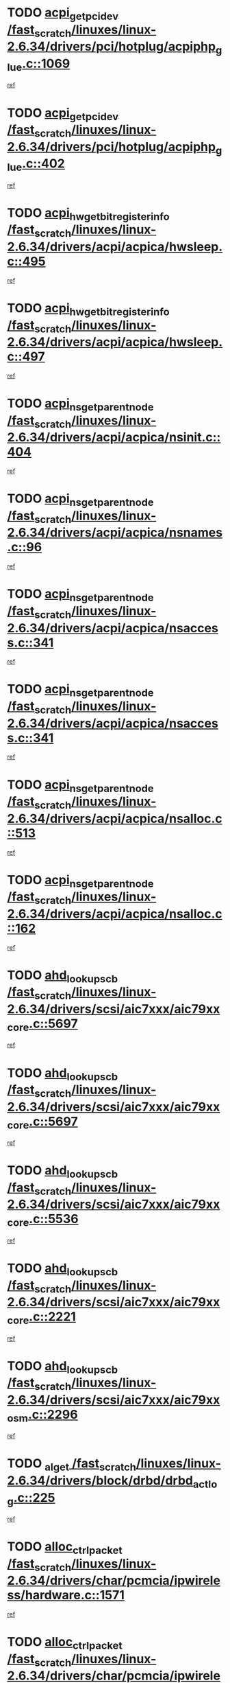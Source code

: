 * TODO [[view:/fast_scratch/linuxes/linux-2.6.34/drivers/pci/hotplug/acpiphp_glue.c::face=ovl-face1::linb=1069::colb=18::cole=22][acpi_get_pci_dev /fast_scratch/linuxes/linux-2.6.34/drivers/pci/hotplug/acpiphp_glue.c::1069]]
[[view:/fast_scratch/linuxes/linux-2.6.34/drivers/pci/hotplug/acpiphp_glue.c::face=ovl-face2::linb=1070::colb=8::cole=12][ref]]
* TODO [[view:/fast_scratch/linuxes/linux-2.6.34/drivers/pci/hotplug/acpiphp_glue.c::face=ovl-face1::linb=402::colb=1::cole=16][acpi_get_pci_dev /fast_scratch/linuxes/linux-2.6.34/drivers/pci/hotplug/acpiphp_glue.c::402]]
[[view:/fast_scratch/linuxes/linux-2.6.34/drivers/pci/hotplug/acpiphp_glue.c::face=ovl-face2::linb=403::colb=19::cole=34][ref]]
* TODO [[view:/fast_scratch/linuxes/linux-2.6.34/drivers/acpi/acpica/hwsleep.c::face=ovl-face1::linb=495::colb=2::cole=21][acpi_hw_get_bit_register_info /fast_scratch/linuxes/linux-2.6.34/drivers/acpi/acpica/hwsleep.c::495]]
[[view:/fast_scratch/linuxes/linux-2.6.34/drivers/acpi/acpica/hwsleep.c::face=ovl-face2::linb=508::colb=21::cole=40][ref]]
* TODO [[view:/fast_scratch/linuxes/linux-2.6.34/drivers/acpi/acpica/hwsleep.c::face=ovl-face1::linb=497::colb=2::cole=23][acpi_hw_get_bit_register_info /fast_scratch/linuxes/linux-2.6.34/drivers/acpi/acpica/hwsleep.c::497]]
[[view:/fast_scratch/linuxes/linux-2.6.34/drivers/acpi/acpica/hwsleep.c::face=ovl-face2::linb=509::colb=7::cole=28][ref]]
* TODO [[view:/fast_scratch/linuxes/linux-2.6.34/drivers/acpi/acpica/nsinit.c::face=ovl-face1::linb=404::colb=1::cole=12][acpi_ns_get_parent_node /fast_scratch/linuxes/linux-2.6.34/drivers/acpi/acpica/nsinit.c::404]]
[[view:/fast_scratch/linuxes/linux-2.6.34/drivers/acpi/acpica/nsinit.c::face=ovl-face2::linb=405::colb=9::cole=20][ref]]
* TODO [[view:/fast_scratch/linuxes/linux-2.6.34/drivers/acpi/acpica/nsnames.c::face=ovl-face1::linb=96::colb=2::cole=13][acpi_ns_get_parent_node /fast_scratch/linuxes/linux-2.6.34/drivers/acpi/acpica/nsnames.c::96]]
[[view:/fast_scratch/linuxes/linux-2.6.34/drivers/acpi/acpica/nsnames.c::face=ovl-face2::linb=95::colb=45::cole=56][ref]]
* TODO [[view:/fast_scratch/linuxes/linux-2.6.34/drivers/acpi/acpica/nsaccess.c::face=ovl-face1::linb=341::colb=4::cole=15][acpi_ns_get_parent_node /fast_scratch/linuxes/linux-2.6.34/drivers/acpi/acpica/nsaccess.c::341]]
[[view:/fast_scratch/linuxes/linux-2.6.34/drivers/acpi/acpica/nsaccess.c::face=ovl-face2::linb=339::colb=31::cole=42][ref]]
* TODO [[view:/fast_scratch/linuxes/linux-2.6.34/drivers/acpi/acpica/nsaccess.c::face=ovl-face1::linb=341::colb=4::cole=15][acpi_ns_get_parent_node /fast_scratch/linuxes/linux-2.6.34/drivers/acpi/acpica/nsaccess.c::341]]
[[view:/fast_scratch/linuxes/linux-2.6.34/drivers/acpi/acpica/nsaccess.c::face=ovl-face2::linb=340::colb=10::cole=21][ref]]
* TODO [[view:/fast_scratch/linuxes/linux-2.6.34/drivers/acpi/acpica/nsalloc.c::face=ovl-face1::linb=513::colb=3::cole=14][acpi_ns_get_parent_node /fast_scratch/linuxes/linux-2.6.34/drivers/acpi/acpica/nsalloc.c::513]]
[[view:/fast_scratch/linuxes/linux-2.6.34/drivers/acpi/acpica/nsalloc.c::face=ovl-face2::linb=502::colb=8::cole=19][ref]]
* TODO [[view:/fast_scratch/linuxes/linux-2.6.34/drivers/acpi/acpica/nsalloc.c::face=ovl-face1::linb=162::colb=1::cole=12][acpi_ns_get_parent_node /fast_scratch/linuxes/linux-2.6.34/drivers/acpi/acpica/nsalloc.c::162]]
[[view:/fast_scratch/linuxes/linux-2.6.34/drivers/acpi/acpica/nsalloc.c::face=ovl-face2::linb=165::colb=13::cole=24][ref]]
* TODO [[view:/fast_scratch/linuxes/linux-2.6.34/drivers/scsi/aic7xxx/aic79xx_core.c::face=ovl-face1::linb=5697::colb=1::cole=4][ahd_lookup_scb /fast_scratch/linuxes/linux-2.6.34/drivers/scsi/aic7xxx/aic79xx_core.c::5697]]
[[view:/fast_scratch/linuxes/linux-2.6.34/drivers/scsi/aic7xxx/aic79xx_core.c::face=ovl-face2::linb=5759::colb=14::cole=17][ref]]
* TODO [[view:/fast_scratch/linuxes/linux-2.6.34/drivers/scsi/aic7xxx/aic79xx_core.c::face=ovl-face1::linb=5697::colb=1::cole=4][ahd_lookup_scb /fast_scratch/linuxes/linux-2.6.34/drivers/scsi/aic7xxx/aic79xx_core.c::5697]]
[[view:/fast_scratch/linuxes/linux-2.6.34/drivers/scsi/aic7xxx/aic79xx_core.c::face=ovl-face2::linb=5792::colb=14::cole=17][ref]]
* TODO [[view:/fast_scratch/linuxes/linux-2.6.34/drivers/scsi/aic7xxx/aic79xx_core.c::face=ovl-face1::linb=5536::colb=1::cole=4][ahd_lookup_scb /fast_scratch/linuxes/linux-2.6.34/drivers/scsi/aic7xxx/aic79xx_core.c::5536]]
[[view:/fast_scratch/linuxes/linux-2.6.34/drivers/scsi/aic7xxx/aic79xx_core.c::face=ovl-face2::linb=5616::colb=13::cole=16][ref]]
* TODO [[view:/fast_scratch/linuxes/linux-2.6.34/drivers/scsi/aic7xxx/aic79xx_core.c::face=ovl-face1::linb=2221::colb=2::cole=5][ahd_lookup_scb /fast_scratch/linuxes/linux-2.6.34/drivers/scsi/aic7xxx/aic79xx_core.c::2221]]
[[view:/fast_scratch/linuxes/linux-2.6.34/drivers/scsi/aic7xxx/aic79xx_core.c::face=ovl-face2::linb=2234::colb=40::cole=43][ref]]
* TODO [[view:/fast_scratch/linuxes/linux-2.6.34/drivers/scsi/aic7xxx/aic79xx_osm.c::face=ovl-face1::linb=2296::colb=2::cole=13][ahd_lookup_scb /fast_scratch/linuxes/linux-2.6.34/drivers/scsi/aic7xxx/aic79xx_osm.c::2296]]
[[view:/fast_scratch/linuxes/linux-2.6.34/drivers/scsi/aic7xxx/aic79xx_osm.c::face=ovl-face2::linb=2297::colb=2::cole=13][ref]]
* TODO [[view:/fast_scratch/linuxes/linux-2.6.34/drivers/block/drbd/drbd_actlog.c::face=ovl-face1::linb=225::colb=28::cole=34][_al_get /fast_scratch/linuxes/linux-2.6.34/drivers/block/drbd/drbd_actlog.c::225]]
[[view:/fast_scratch/linuxes/linux-2.6.34/drivers/block/drbd/drbd_actlog.c::face=ovl-face2::linb=227::colb=5::cole=11][ref]]
* TODO [[view:/fast_scratch/linuxes/linux-2.6.34/drivers/char/pcmcia/ipwireless/hardware.c::face=ovl-face1::linb=1571::colb=3::cole=9][alloc_ctrl_packet /fast_scratch/linuxes/linux-2.6.34/drivers/char/pcmcia/ipwireless/hardware.c::1571]]
[[view:/fast_scratch/linuxes/linux-2.6.34/drivers/char/pcmcia/ipwireless/hardware.c::face=ovl-face2::linb=1575::colb=3::cole=9][ref]]
* TODO [[view:/fast_scratch/linuxes/linux-2.6.34/drivers/char/pcmcia/ipwireless/hardware.c::face=ovl-face1::linb=1514::colb=1::cole=11][alloc_ctrl_packet /fast_scratch/linuxes/linux-2.6.34/drivers/char/pcmcia/ipwireless/hardware.c::1514]]
[[view:/fast_scratch/linuxes/linux-2.6.34/drivers/char/pcmcia/ipwireless/hardware.c::face=ovl-face2::linb=1518::colb=1::cole=11][ref]]
* TODO [[view:/fast_scratch/linuxes/linux-2.6.34/fs/btrfs/disk-io.c::face=ovl-face1::linb=424::colb=1::cole=3][alloc_extent_buffer /fast_scratch/linuxes/linux-2.6.34/fs/btrfs/disk-io.c::424]]
[[view:/fast_scratch/linuxes/linux-2.6.34/fs/btrfs/disk-io.c::face=ovl-face2::linb=432::colb=30::cole=32][ref]]
* TODO [[view:/fast_scratch/linuxes/linux-2.6.34/fs/btrfs/disk-io.c::face=ovl-face1::linb=424::colb=1::cole=3][alloc_extent_buffer /fast_scratch/linuxes/linux-2.6.34/fs/btrfs/disk-io.c::424]]
[[view:/fast_scratch/linuxes/linux-2.6.34/fs/btrfs/disk-io.c::face=ovl-face2::linb=437::colb=5::cole=7][ref]]
* TODO [[view:/fast_scratch/linuxes/linux-2.6.34/fs/btrfs/disk-io.c::face=ovl-face1::linb=350::colb=1::cole=3][alloc_extent_buffer /fast_scratch/linuxes/linux-2.6.34/fs/btrfs/disk-io.c::350]]
[[view:/fast_scratch/linuxes/linux-2.6.34/fs/btrfs/disk-io.c::face=ovl-face2::linb=359::colb=5::cole=7][ref]]
* TODO [[view:/fast_scratch/linuxes/linux-2.6.34/fs/btrfs/file.c::face=ovl-face1::linb=172::colb=3::cole=8][alloc_extent_map /fast_scratch/linuxes/linux-2.6.34/fs/btrfs/file.c::172]]
[[view:/fast_scratch/linuxes/linux-2.6.34/fs/btrfs/file.c::face=ovl-face2::linb=202::colb=3::cole=8][ref]]
* TODO [[view:/fast_scratch/linuxes/linux-2.6.34/fs/btrfs/file.c::face=ovl-face1::linb=172::colb=3::cole=8][alloc_extent_map /fast_scratch/linuxes/linux-2.6.34/fs/btrfs/file.c::172]]
[[view:/fast_scratch/linuxes/linux-2.6.34/fs/btrfs/file.c::face=ovl-face2::linb=224::colb=3::cole=8][ref]]
* TODO [[view:/fast_scratch/linuxes/linux-2.6.34/fs/btrfs/inode.c::face=ovl-face1::linb=806::colb=2::cole=4][alloc_extent_map /fast_scratch/linuxes/linux-2.6.34/fs/btrfs/inode.c::806]]
[[view:/fast_scratch/linuxes/linux-2.6.34/fs/btrfs/inode.c::face=ovl-face2::linb=807::colb=2::cole=4][ref]]
* TODO [[view:/fast_scratch/linuxes/linux-2.6.34/fs/btrfs/inode.c::face=ovl-face1::linb=1149::colb=3::cole=5][alloc_extent_map /fast_scratch/linuxes/linux-2.6.34/fs/btrfs/inode.c::1149]]
[[view:/fast_scratch/linuxes/linux-2.6.34/fs/btrfs/inode.c::face=ovl-face2::linb=1150::colb=3::cole=5][ref]]
* TODO [[view:/fast_scratch/linuxes/linux-2.6.34/fs/btrfs/inode.c::face=ovl-face1::linb=640::colb=2::cole=4][alloc_extent_map /fast_scratch/linuxes/linux-2.6.34/fs/btrfs/inode.c::640]]
[[view:/fast_scratch/linuxes/linux-2.6.34/fs/btrfs/inode.c::face=ovl-face2::linb=641::colb=2::cole=4][ref]]
* TODO [[view:/fast_scratch/linuxes/linux-2.6.34/drivers/staging/rtl8192u/r8192U_core.c::face=ovl-face1::linb=5813::colb=1::cole=4][alloc_ieee80211 /fast_scratch/linuxes/linux-2.6.34/drivers/staging/rtl8192u/r8192U_core.c::5813]]
[[view:/fast_scratch/linuxes/linux-2.6.34/drivers/staging/rtl8192u/r8192U_core.c::face=ovl-face2::linb=5822::colb=1::cole=4][ref]]
* TODO [[view:/fast_scratch/linuxes/linux-2.6.34/drivers/staging/rtl8192su/r8192U_core.c::face=ovl-face1::linb=7411::colb=1::cole=4][alloc_ieee80211 /fast_scratch/linuxes/linux-2.6.34/drivers/staging/rtl8192su/r8192U_core.c::7411]]
[[view:/fast_scratch/linuxes/linux-2.6.34/drivers/staging/rtl8192su/r8192U_core.c::face=ovl-face2::linb=7424::colb=1::cole=4][ref]]
* TODO [[view:/fast_scratch/linuxes/linux-2.6.34/drivers/md/dm.c::face=ovl-face1::linb=1314::colb=1::cole=6][alloc_io /fast_scratch/linuxes/linux-2.6.34/drivers/md/dm.c::1314]]
[[view:/fast_scratch/linuxes/linux-2.6.34/drivers/md/dm.c::face=ovl-face2::linb=1315::colb=1::cole=6][ref]]
* TODO [[view:/fast_scratch/linuxes/linux-2.6.34/net/ipv4/udp.c::face=ovl-face1::linb=2075::colb=2::cole=13][alloc_large_system_hash /fast_scratch/linuxes/linux-2.6.34/net/ipv4/udp.c::2075]]
[[view:/fast_scratch/linuxes/linux-2.6.34/net/ipv4/udp.c::face=ovl-face2::linb=2096::colb=25::cole=36][ref]]
* TODO [[view:/fast_scratch/linuxes/linux-2.6.34/net/ipv4/tcp.c::face=ovl-face1::linb=3211::colb=1::cole=19][alloc_large_system_hash /fast_scratch/linuxes/linux-2.6.34/net/ipv4/tcp.c::3211]]
[[view:/fast_scratch/linuxes/linux-2.6.34/net/ipv4/tcp.c::face=ovl-face2::linb=3222::colb=25::cole=43][ref]]
* TODO [[view:/fast_scratch/linuxes/linux-2.6.34/net/ipv4/tcp.c::face=ovl-face1::linb=3227::colb=1::cole=19][alloc_large_system_hash /fast_scratch/linuxes/linux-2.6.34/net/ipv4/tcp.c::3227]]
[[view:/fast_scratch/linuxes/linux-2.6.34/net/ipv4/tcp.c::face=ovl-face2::linb=3239::colb=18::cole=36][ref]]
* TODO [[view:/fast_scratch/linuxes/linux-2.6.34/fs/jfs/jfs_metapage.c::face=ovl-face1::linb=670::colb=2::cole=4][alloc_metapage /fast_scratch/linuxes/linux-2.6.34/fs/jfs/jfs_metapage.c::670]]
[[view:/fast_scratch/linuxes/linux-2.6.34/fs/jfs/jfs_metapage.c::face=ovl-face2::linb=671::colb=2::cole=4][ref]]
* TODO [[view:/fast_scratch/linuxes/linux-2.6.34/drivers/scsi/wd7000.c::face=ovl-face1::linb=1100::colb=1::cole=4][alloc_scbs /fast_scratch/linuxes/linux-2.6.34/drivers/scsi/wd7000.c::1100]]
[[view:/fast_scratch/linuxes/linux-2.6.34/drivers/scsi/wd7000.c::face=ovl-face2::linb=1101::colb=1::cole=4][ref]]
* TODO [[view:/fast_scratch/linuxes/linux-2.6.34/drivers/scsi/be2iscsi/be_main.c::face=ovl-face1::linb=3431::colb=1::cole=21][alloc_wrb_handle /fast_scratch/linuxes/linux-2.6.34/drivers/scsi/be2iscsi/be_main.c::3431]]
[[view:/fast_scratch/linuxes/linux-2.6.34/drivers/scsi/be2iscsi/be_main.c::face=ovl-face2::linb=3472::colb=42::cole=62][ref]]
* TODO [[view:/fast_scratch/linuxes/linux-2.6.34/drivers/scsi/be2iscsi/be_main.c::face=ovl-face1::linb=3323::colb=1::cole=12][alloc_wrb_handle /fast_scratch/linuxes/linux-2.6.34/drivers/scsi/be2iscsi/be_main.c::3323]]
[[view:/fast_scratch/linuxes/linux-2.6.34/drivers/scsi/be2iscsi/be_main.c::face=ovl-face2::linb=3325::colb=50::cole=61][ref]]
* TODO [[view:/fast_scratch/linuxes/linux-2.6.34/arch/alpha/kernel/pci_iommu.c::face=ovl-face1::linb=655::colb=17::cole=21][alpha_gendev_to_pci /fast_scratch/linuxes/linux-2.6.34/arch/alpha/kernel/pci_iommu.c::655]]
[[view:/fast_scratch/linuxes/linux-2.6.34/arch/alpha/kernel/pci_iommu.c::face=ovl-face2::linb=665::colb=49::cole=53][ref]]
* TODO [[view:/fast_scratch/linuxes/linux-2.6.34/arch/m68k/amiga/config.c::face=ovl-face1::linb=797::colb=1::cole=9][amiga_chip_alloc_res /fast_scratch/linuxes/linux-2.6.34/arch/m68k/amiga/config.c::797]]
[[view:/fast_scratch/linuxes/linux-2.6.34/arch/m68k/amiga/config.c::face=ovl-face2::linb=798::colb=1::cole=9][ref]]
* TODO [[view:/fast_scratch/linuxes/linux-2.6.34/drivers/scsi/arcmsr/arcmsr_hba.c::face=ovl-face1::linb=1154::colb=1::cole=9][arcmsr_get_iop_rqbuffer /fast_scratch/linuxes/linux-2.6.34/drivers/scsi/arcmsr/arcmsr_hba.c::1154]]
[[view:/fast_scratch/linuxes/linux-2.6.34/drivers/scsi/arcmsr/arcmsr_hba.c::face=ovl-face2::linb=1155::colb=31::cole=39][ref]]
* TODO [[view:/fast_scratch/linuxes/linux-2.6.34/drivers/scsi/arcmsr/arcmsr_hba.c::face=ovl-face1::linb=1418::colb=3::cole=11][arcmsr_get_iop_rqbuffer /fast_scratch/linuxes/linux-2.6.34/drivers/scsi/arcmsr/arcmsr_hba.c::1418]]
[[view:/fast_scratch/linuxes/linux-2.6.34/drivers/scsi/arcmsr/arcmsr_hba.c::face=ovl-face2::linb=1419::colb=14::cole=22][ref]]
* TODO [[view:/fast_scratch/linuxes/linux-2.6.34/drivers/scsi/arcmsr/arcmsr_attr.c::face=ovl-face1::linb=93::colb=2::cole=10][arcmsr_get_iop_rqbuffer /fast_scratch/linuxes/linux-2.6.34/drivers/scsi/arcmsr/arcmsr_attr.c::93]]
[[view:/fast_scratch/linuxes/linux-2.6.34/drivers/scsi/arcmsr/arcmsr_attr.c::face=ovl-face2::linb=94::colb=13::cole=21][ref]]
* TODO [[view:/fast_scratch/linuxes/linux-2.6.34/drivers/scsi/arcmsr/arcmsr_hba.c::face=ovl-face1::linb=1188::colb=2::cole=10][arcmsr_get_iop_wqbuffer /fast_scratch/linuxes/linux-2.6.34/drivers/scsi/arcmsr/arcmsr_hba.c::1188]]
[[view:/fast_scratch/linuxes/linux-2.6.34/drivers/scsi/arcmsr/arcmsr_hba.c::face=ovl-face2::linb=1189::colb=32::cole=40][ref]]
* TODO [[view:/fast_scratch/linuxes/linux-2.6.34/drivers/scsi/arcmsr/arcmsr_hba.c::face=ovl-face1::linb=1343::colb=1::cole=9][arcmsr_get_iop_wqbuffer /fast_scratch/linuxes/linux-2.6.34/drivers/scsi/arcmsr/arcmsr_hba.c::1343]]
[[view:/fast_scratch/linuxes/linux-2.6.34/drivers/scsi/arcmsr/arcmsr_hba.c::face=ovl-face2::linb=1344::colb=31::cole=39][ref]]
* TODO [[view:/fast_scratch/linuxes/linux-2.6.34/drivers/scsi/aic94xx/aic94xx_task.c::face=ovl-face1::linb=560::colb=1::cole=5][asd_ascb_alloc_list /fast_scratch/linuxes/linux-2.6.34/drivers/scsi/aic94xx/aic94xx_task.c::560]]
[[view:/fast_scratch/linuxes/linux-2.6.34/drivers/scsi/aic94xx/aic94xx_task.c::face=ovl-face2::linb=566::colb=20::cole=24][ref]]
* TODO [[view:/fast_scratch/linuxes/linux-2.6.34/drivers/scsi/aic94xx/aic94xx_task.c::face=ovl-face1::linb=560::colb=1::cole=5][asd_ascb_alloc_list /fast_scratch/linuxes/linux-2.6.34/drivers/scsi/aic94xx/aic94xx_task.c::560]]
[[view:/fast_scratch/linuxes/linux-2.6.34/drivers/scsi/aic94xx/aic94xx_task.c::face=ovl-face2::linb=566::colb=38::cole=42][ref]]
* TODO [[view:/fast_scratch/linuxes/linux-2.6.34/arch/arm/mach-at91/clock.c::face=ovl-face1::linb=737::colb=1::cole=11][at91_css_to_clk /fast_scratch/linuxes/linux-2.6.34/arch/arm/mach-at91/clock.c::737]]
[[view:/fast_scratch/linuxes/linux-2.6.34/arch/arm/mach-at91/clock.c::face=ovl-face2::linb=738::colb=8::cole=18][ref]]
* TODO [[view:/fast_scratch/linuxes/linux-2.6.34/arch/arm/mach-at91/clock.c::face=ovl-face1::linb=420::colb=1::cole=7][at91_css_to_clk /fast_scratch/linuxes/linux-2.6.34/arch/arm/mach-at91/clock.c::420]]
[[view:/fast_scratch/linuxes/linux-2.6.34/arch/arm/mach-at91/clock.c::face=ovl-face2::linb=422::colb=16::cole=22][ref]]
* TODO [[view:/fast_scratch/linuxes/linux-2.6.34/drivers/ata/sata_fsl.c::face=ovl-face1::linb=1343::colb=1::cole=5][ata_host_alloc_pinfo /fast_scratch/linuxes/linux-2.6.34/drivers/ata/sata_fsl.c::1343]]
[[view:/fast_scratch/linuxes/linux-2.6.34/drivers/ata/sata_fsl.c::face=ovl-face2::linb=1346::colb=1::cole=5][ref]]
* TODO [[view:/fast_scratch/linuxes/linux-2.6.34/drivers/net/appletalk/ipddp.c::face=ovl-face1::linb=140::colb=8::cole=16][atalk_find_dev_addr /fast_scratch/linuxes/linux-2.6.34/drivers/net/appletalk/ipddp.c::140]]
[[view:/fast_scratch/linuxes/linux-2.6.34/drivers/net/appletalk/ipddp.c::face=ovl-face2::linb=167::colb=33::cole=41][ref]]
* TODO [[view:/fast_scratch/linuxes/linux-2.6.34/drivers/net/appletalk/ipddp.c::face=ovl-face1::linb=140::colb=8::cole=16][atalk_find_dev_addr /fast_scratch/linuxes/linux-2.6.34/drivers/net/appletalk/ipddp.c::140]]
[[view:/fast_scratch/linuxes/linux-2.6.34/drivers/net/appletalk/ipddp.c::face=ovl-face2::linb=170::colb=25::cole=33][ref]]
* TODO [[view:/fast_scratch/linuxes/linux-2.6.34/net/appletalk/aarp.c::face=ovl-face1::linb=558::colb=21::cole=23][atalk_find_dev_addr /fast_scratch/linuxes/linux-2.6.34/net/appletalk/aarp.c::558]]
[[view:/fast_scratch/linuxes/linux-2.6.34/net/appletalk/aarp.c::face=ovl-face2::linb=569::colb=25::cole=27][ref]]
* TODO [[view:/fast_scratch/linuxes/linux-2.6.34/net/appletalk/aarp.c::face=ovl-face1::linb=558::colb=21::cole=23][atalk_find_dev_addr /fast_scratch/linuxes/linux-2.6.34/net/appletalk/aarp.c::558]]
[[view:/fast_scratch/linuxes/linux-2.6.34/net/appletalk/aarp.c::face=ovl-face2::linb=570::colb=25::cole=27][ref]]
* TODO [[view:/fast_scratch/linuxes/linux-2.6.34/drivers/ata/pata_octeon_cf.c::face=ovl-face1::linb=189::colb=1::cole=7][ata_timing_find_mode /fast_scratch/linuxes/linux-2.6.34/drivers/ata/pata_octeon_cf.c::189]]
[[view:/fast_scratch/linuxes/linux-2.6.34/drivers/ata/pata_octeon_cf.c::face=ovl-face2::linb=190::colb=6::cole=12][ref]]
* TODO [[view:/fast_scratch/linuxes/linux-2.6.34/drivers/ata/libata-core.c::face=ovl-face1::linb=3315::colb=6::cole=7][ata_timing_find_mode /fast_scratch/linuxes/linux-2.6.34/drivers/ata/libata-core.c::3315]]
[[view:/fast_scratch/linuxes/linux-2.6.34/drivers/ata/libata-core.c::face=ovl-face2::linb=3322::colb=16::cole=17][ref]]
* TODO [[view:/fast_scratch/linuxes/linux-2.6.34/drivers/ata/libata-core.c::face=ovl-face1::linb=3315::colb=6::cole=7][ata_timing_find_mode /fast_scratch/linuxes/linux-2.6.34/drivers/ata/libata-core.c::3315]]
[[view:/fast_scratch/linuxes/linux-2.6.34/drivers/ata/libata-core.c::face=ovl-face2::linb=3325::colb=16::cole=17][ref]]
* TODO [[view:/fast_scratch/linuxes/linux-2.6.34/drivers/ata/pata_acpi.c::face=ovl-face1::linb=146::colb=1::cole=2][ata_timing_find_mode /fast_scratch/linuxes/linux-2.6.34/drivers/ata/pata_acpi.c::146]]
[[view:/fast_scratch/linuxes/linux-2.6.34/drivers/ata/pata_acpi.c::face=ovl-face2::linb=148::colb=30::cole=31][ref]]
* TODO [[view:/fast_scratch/linuxes/linux-2.6.34/drivers/ata/pata_acpi.c::face=ovl-face1::linb=146::colb=1::cole=2][ata_timing_find_mode /fast_scratch/linuxes/linux-2.6.34/drivers/ata/pata_acpi.c::146]]
[[view:/fast_scratch/linuxes/linux-2.6.34/drivers/ata/pata_acpi.c::face=ovl-face2::linb=151::colb=30::cole=31][ref]]
* TODO [[view:/fast_scratch/linuxes/linux-2.6.34/drivers/ata/pata_acpi.c::face=ovl-face1::linb=123::colb=1::cole=2][ata_timing_find_mode /fast_scratch/linuxes/linux-2.6.34/drivers/ata/pata_acpi.c::123]]
[[view:/fast_scratch/linuxes/linux-2.6.34/drivers/ata/pata_acpi.c::face=ovl-face2::linb=124::colb=29::cole=30][ref]]
* TODO [[view:/fast_scratch/linuxes/linux-2.6.34/drivers/hwmon/asus_atk0110.c::face=ovl-face1::linb=874::colb=1::cole=7][atk_get_pack_member /fast_scratch/linuxes/linux-2.6.34/drivers/hwmon/asus_atk0110.c::874]]
[[view:/fast_scratch/linuxes/linux-2.6.34/drivers/hwmon/asus_atk0110.c::face=ovl-face2::linb=875::colb=6::cole=12][ref]]
* TODO [[view:/fast_scratch/linuxes/linux-2.6.34/drivers/hwmon/asus_atk0110.c::face=ovl-face1::linb=879::colb=1::cole=6][atk_get_pack_member /fast_scratch/linuxes/linux-2.6.34/drivers/hwmon/asus_atk0110.c::879]]
[[view:/fast_scratch/linuxes/linux-2.6.34/drivers/hwmon/asus_atk0110.c::face=ovl-face2::linb=897::colb=14::cole=19][ref]]
* TODO [[view:/fast_scratch/linuxes/linux-2.6.34/drivers/hwmon/asus_atk0110.c::face=ovl-face1::linb=880::colb=1::cole=5][atk_get_pack_member /fast_scratch/linuxes/linux-2.6.34/drivers/hwmon/asus_atk0110.c::880]]
[[view:/fast_scratch/linuxes/linux-2.6.34/drivers/hwmon/asus_atk0110.c::face=ovl-face2::linb=888::colb=29::cole=33][ref]]
* TODO [[view:/fast_scratch/linuxes/linux-2.6.34/drivers/hwmon/asus_atk0110.c::face=ovl-face1::linb=881::colb=1::cole=7][atk_get_pack_member /fast_scratch/linuxes/linux-2.6.34/drivers/hwmon/asus_atk0110.c::881]]
[[view:/fast_scratch/linuxes/linux-2.6.34/drivers/hwmon/asus_atk0110.c::face=ovl-face2::linb=898::colb=18::cole=24][ref]]
* TODO [[view:/fast_scratch/linuxes/linux-2.6.34/drivers/hwmon/asus_atk0110.c::face=ovl-face1::linb=882::colb=1::cole=7][atk_get_pack_member /fast_scratch/linuxes/linux-2.6.34/drivers/hwmon/asus_atk0110.c::882]]
[[view:/fast_scratch/linuxes/linux-2.6.34/drivers/hwmon/asus_atk0110.c::face=ovl-face2::linb=900::colb=19::cole=25][ref]]
* TODO [[view:/fast_scratch/linuxes/linux-2.6.34/drivers/hwmon/asus_atk0110.c::face=ovl-face1::linb=882::colb=1::cole=7][atk_get_pack_member /fast_scratch/linuxes/linux-2.6.34/drivers/hwmon/asus_atk0110.c::882]]
[[view:/fast_scratch/linuxes/linux-2.6.34/drivers/hwmon/asus_atk0110.c::face=ovl-face2::linb=903::colb=36::cole=42][ref]]
* TODO [[view:/fast_scratch/linuxes/linux-2.6.34/drivers/hwmon/asus_atk0110.c::face=ovl-face1::linb=414::colb=1::cole=6][atk_get_pack_member /fast_scratch/linuxes/linux-2.6.34/drivers/hwmon/asus_atk0110.c::414]]
[[view:/fast_scratch/linuxes/linux-2.6.34/drivers/hwmon/asus_atk0110.c::face=ovl-face2::linb=423::colb=3::cole=8][ref]]
* TODO [[view:/fast_scratch/linuxes/linux-2.6.34/drivers/hwmon/asus_atk0110.c::face=ovl-face1::linb=415::colb=1::cole=5][atk_get_pack_member /fast_scratch/linuxes/linux-2.6.34/drivers/hwmon/asus_atk0110.c::415]]
[[view:/fast_scratch/linuxes/linux-2.6.34/drivers/hwmon/asus_atk0110.c::face=ovl-face2::linb=424::colb=3::cole=7][ref]]
* TODO [[view:/fast_scratch/linuxes/linux-2.6.34/drivers/hwmon/asus_atk0110.c::face=ovl-face1::linb=416::colb=1::cole=7][atk_get_pack_member /fast_scratch/linuxes/linux-2.6.34/drivers/hwmon/asus_atk0110.c::416]]
[[view:/fast_scratch/linuxes/linux-2.6.34/drivers/hwmon/asus_atk0110.c::face=ovl-face2::linb=425::colb=3::cole=9][ref]]
* TODO [[view:/fast_scratch/linuxes/linux-2.6.34/drivers/hwmon/asus_atk0110.c::face=ovl-face1::linb=417::colb=1::cole=7][atk_get_pack_member /fast_scratch/linuxes/linux-2.6.34/drivers/hwmon/asus_atk0110.c::417]]
[[view:/fast_scratch/linuxes/linux-2.6.34/drivers/hwmon/asus_atk0110.c::face=ovl-face2::linb=425::colb=26::cole=32][ref]]
* TODO [[view:/fast_scratch/linuxes/linux-2.6.34/drivers/hwmon/asus_atk0110.c::face=ovl-face1::linb=418::colb=1::cole=7][atk_get_pack_member /fast_scratch/linuxes/linux-2.6.34/drivers/hwmon/asus_atk0110.c::418]]
[[view:/fast_scratch/linuxes/linux-2.6.34/drivers/hwmon/asus_atk0110.c::face=ovl-face2::linb=426::colb=3::cole=9][ref]]
* TODO [[view:/fast_scratch/linuxes/linux-2.6.34/drivers/hwmon/asus_atk0110.c::face=ovl-face1::linb=328::colb=1::cole=4][atk_get_pack_member /fast_scratch/linuxes/linux-2.6.34/drivers/hwmon/asus_atk0110.c::328]]
[[view:/fast_scratch/linuxes/linux-2.6.34/drivers/hwmon/asus_atk0110.c::face=ovl-face2::linb=329::colb=5::cole=8][ref]]
* TODO [[view:/fast_scratch/linuxes/linux-2.6.34/drivers/hwmon/asus_atk0110.c::face=ovl-face1::linb=334::colb=1::cole=4][atk_get_pack_member /fast_scratch/linuxes/linux-2.6.34/drivers/hwmon/asus_atk0110.c::334]]
[[view:/fast_scratch/linuxes/linux-2.6.34/drivers/hwmon/asus_atk0110.c::face=ovl-face2::linb=335::colb=5::cole=8][ref]]
* TODO [[view:/fast_scratch/linuxes/linux-2.6.34/drivers/hwmon/asus_atk0110.c::face=ovl-face1::linb=355::colb=1::cole=4][atk_get_pack_member /fast_scratch/linuxes/linux-2.6.34/drivers/hwmon/asus_atk0110.c::355]]
[[view:/fast_scratch/linuxes/linux-2.6.34/drivers/hwmon/asus_atk0110.c::face=ovl-face2::linb=356::colb=5::cole=8][ref]]
* TODO [[view:/fast_scratch/linuxes/linux-2.6.34/drivers/hwmon/asus_atk0110.c::face=ovl-face1::linb=361::colb=1::cole=4][atk_get_pack_member /fast_scratch/linuxes/linux-2.6.34/drivers/hwmon/asus_atk0110.c::361]]
[[view:/fast_scratch/linuxes/linux-2.6.34/drivers/hwmon/asus_atk0110.c::face=ovl-face2::linb=362::colb=5::cole=8][ref]]
* TODO [[view:/fast_scratch/linuxes/linux-2.6.34/drivers/hwmon/asus_atk0110.c::face=ovl-face1::linb=367::colb=1::cole=4][atk_get_pack_member /fast_scratch/linuxes/linux-2.6.34/drivers/hwmon/asus_atk0110.c::367]]
[[view:/fast_scratch/linuxes/linux-2.6.34/drivers/hwmon/asus_atk0110.c::face=ovl-face2::linb=368::colb=5::cole=8][ref]]
* TODO [[view:/fast_scratch/linuxes/linux-2.6.34/drivers/gpu/drm/radeon/radeon_device.c::face=ovl-face1::linb=435::colb=1::cole=29][atom_parse /fast_scratch/linuxes/linux-2.6.34/drivers/gpu/drm/radeon/radeon_device.c::435]]
[[view:/fast_scratch/linuxes/linux-2.6.34/drivers/gpu/drm/radeon/radeon_device.c::face=ovl-face2::linb=436::colb=13::cole=41][ref]]
* TODO [[view:/fast_scratch/linuxes/linux-2.6.34/fs/autofs/root.c::face=ovl-face1::linb=71::colb=19::cole=22][autofs_hash_enum /fast_scratch/linuxes/linux-2.6.34/fs/autofs/root.c::71]]
[[view:/fast_scratch/linuxes/linux-2.6.34/fs/autofs/root.c::face=ovl-face2::linb=72::colb=8::cole=11][ref]]
* TODO [[view:/fast_scratch/linuxes/linux-2.6.34/fs/autofs/root.c::face=ovl-face1::linb=71::colb=19::cole=22][autofs_hash_enum /fast_scratch/linuxes/linux-2.6.34/fs/autofs/root.c::71]]
[[view:/fast_scratch/linuxes/linux-2.6.34/fs/autofs/root.c::face=ovl-face2::linb=72::colb=36::cole=39][ref]]
* TODO [[view:/fast_scratch/linuxes/linux-2.6.34/drivers/block/drbd/drbd_main.c::face=ovl-face1::linb=3004::colb=1::cole=16][bdget /fast_scratch/linuxes/linux-2.6.34/drivers/block/drbd/drbd_main.c::3004]]
[[view:/fast_scratch/linuxes/linux-2.6.34/drivers/block/drbd/drbd_main.c::face=ovl-face2::linb=3006::colb=1::cole=16][ref]]
* TODO [[view:/fast_scratch/linuxes/linux-2.6.34/drivers/s390/block/dasd_ioctl.c::face=ovl-face1::linb=166::colb=23::cole=27][bdget_disk /fast_scratch/linuxes/linux-2.6.34/drivers/s390/block/dasd_ioctl.c::166]]
[[view:/fast_scratch/linuxes/linux-2.6.34/drivers/s390/block/dasd_ioctl.c::face=ovl-face2::linb=167::colb=2::cole=6][ref]]
* TODO [[view:/fast_scratch/linuxes/linux-2.6.34/drivers/scsi/bfa/bfa_fcs_lport.c::face=ovl-face1::linb=861::colb=1::cole=14][bfa_fcs_vf_lookup /fast_scratch/linuxes/linux-2.6.34/drivers/scsi/bfa/bfa_fcs_lport.c::861]]
[[view:/fast_scratch/linuxes/linux-2.6.34/drivers/scsi/bfa/bfa_fcs_lport.c::face=ovl-face2::linb=864::colb=20::cole=33][ref]]
* TODO [[view:/fast_scratch/linuxes/linux-2.6.34/drivers/md/dm.c::face=ovl-face1::linb=1175::colb=1::cole=6][bio_alloc_bioset /fast_scratch/linuxes/linux-2.6.34/drivers/md/dm.c::1175]]
[[view:/fast_scratch/linuxes/linux-2.6.34/drivers/md/dm.c::face=ovl-face2::linb=1177::colb=1::cole=6][ref]]
* TODO [[view:/fast_scratch/linuxes/linux-2.6.34/drivers/md/dm.c::face=ovl-face1::linb=1134::colb=1::cole=6][bio_alloc_bioset /fast_scratch/linuxes/linux-2.6.34/drivers/md/dm.c::1134]]
[[view:/fast_scratch/linuxes/linux-2.6.34/drivers/md/dm.c::face=ovl-face2::linb=1136::colb=1::cole=6][ref]]
* TODO [[view:/fast_scratch/linuxes/linux-2.6.34/drivers/md/dm.c::face=ovl-face1::linb=1103::colb=1::cole=6][bio_alloc_bioset /fast_scratch/linuxes/linux-2.6.34/drivers/md/dm.c::1103]]
[[view:/fast_scratch/linuxes/linux-2.6.34/drivers/md/dm.c::face=ovl-face2::linb=1104::colb=1::cole=6][ref]]
* TODO [[view:/fast_scratch/linuxes/linux-2.6.34/drivers/md/dm-io.c::face=ovl-face1::linb=323::colb=2::cole=5][bio_alloc_bioset /fast_scratch/linuxes/linux-2.6.34/drivers/md/dm-io.c::323]]
[[view:/fast_scratch/linuxes/linux-2.6.34/drivers/md/dm-io.c::face=ovl-face2::linb=324::colb=2::cole=5][ref]]
* TODO [[view:/fast_scratch/linuxes/linux-2.6.34/block/blk-barrier.c::face=ovl-face1::linb=317::colb=1::cole=4][bio_alloc /fast_scratch/linuxes/linux-2.6.34/block/blk-barrier.c::317]]
[[view:/fast_scratch/linuxes/linux-2.6.34/block/blk-barrier.c::face=ovl-face2::linb=318::colb=1::cole=4][ref]]
* TODO [[view:/fast_scratch/linuxes/linux-2.6.34/drivers/block/drbd/drbd_actlog.c::face=ovl-face1::linb=86::colb=1::cole=4][bio_alloc /fast_scratch/linuxes/linux-2.6.34/drivers/block/drbd/drbd_actlog.c::86]]
[[view:/fast_scratch/linuxes/linux-2.6.34/drivers/block/drbd/drbd_actlog.c::face=ovl-face2::linb=87::colb=1::cole=4][ref]]
* TODO [[view:/fast_scratch/linuxes/linux-2.6.34/drivers/md/md.c::face=ovl-face1::linb=639::colb=13::cole=16][bio_alloc /fast_scratch/linuxes/linux-2.6.34/drivers/md/md.c::639]]
[[view:/fast_scratch/linuxes/linux-2.6.34/drivers/md/md.c::face=ovl-face2::linb=642::colb=1::cole=4][ref]]
* TODO [[view:/fast_scratch/linuxes/linux-2.6.34/drivers/md/md.c::face=ovl-face1::linb=321::colb=3::cole=5][bio_alloc /fast_scratch/linuxes/linux-2.6.34/drivers/md/md.c::321]]
[[view:/fast_scratch/linuxes/linux-2.6.34/drivers/md/md.c::face=ovl-face2::linb=322::colb=3::cole=5][ref]]
* TODO [[view:/fast_scratch/linuxes/linux-2.6.34/drivers/md/md.c::face=ovl-face1::linb=693::colb=13::cole=16][bio_alloc /fast_scratch/linuxes/linux-2.6.34/drivers/md/md.c::693]]
[[view:/fast_scratch/linuxes/linux-2.6.34/drivers/md/md.c::face=ovl-face2::linb=699::colb=1::cole=4][ref]]
* TODO [[view:/fast_scratch/linuxes/linux-2.6.34/fs/btrfs/inode.c::face=ovl-face1::linb=1826::colb=1::cole=4][bio_alloc /fast_scratch/linuxes/linux-2.6.34/fs/btrfs/inode.c::1826]]
[[view:/fast_scratch/linuxes/linux-2.6.34/fs/btrfs/inode.c::face=ovl-face2::linb=1827::colb=1::cole=4][ref]]
* TODO [[view:/fast_scratch/linuxes/linux-2.6.34/fs/buffer.c::face=ovl-face1::linb=2974::colb=1::cole=4][bio_alloc /fast_scratch/linuxes/linux-2.6.34/fs/buffer.c::2974]]
[[view:/fast_scratch/linuxes/linux-2.6.34/fs/buffer.c::face=ovl-face2::linb=2976::colb=1::cole=4][ref]]
* TODO [[view:/fast_scratch/linuxes/linux-2.6.34/fs/jfs/jfs_logmgr.c::face=ovl-face1::linb=2006::colb=1::cole=4][bio_alloc /fast_scratch/linuxes/linux-2.6.34/fs/jfs/jfs_logmgr.c::2006]]
[[view:/fast_scratch/linuxes/linux-2.6.34/fs/jfs/jfs_logmgr.c::face=ovl-face2::linb=2008::colb=1::cole=4][ref]]
* TODO [[view:/fast_scratch/linuxes/linux-2.6.34/fs/jfs/jfs_logmgr.c::face=ovl-face1::linb=2148::colb=1::cole=4][bio_alloc /fast_scratch/linuxes/linux-2.6.34/fs/jfs/jfs_logmgr.c::2148]]
[[view:/fast_scratch/linuxes/linux-2.6.34/fs/jfs/jfs_logmgr.c::face=ovl-face2::linb=2149::colb=1::cole=4][ref]]
* TODO [[view:/fast_scratch/linuxes/linux-2.6.34/fs/jfs/jfs_metapage.c::face=ovl-face1::linb=518::colb=3::cole=6][bio_alloc /fast_scratch/linuxes/linux-2.6.34/fs/jfs/jfs_metapage.c::518]]
[[view:/fast_scratch/linuxes/linux-2.6.34/fs/jfs/jfs_metapage.c::face=ovl-face2::linb=519::colb=3::cole=6][ref]]
* TODO [[view:/fast_scratch/linuxes/linux-2.6.34/fs/jfs/jfs_metapage.c::face=ovl-face1::linb=439::colb=2::cole=5][bio_alloc /fast_scratch/linuxes/linux-2.6.34/fs/jfs/jfs_metapage.c::439]]
[[view:/fast_scratch/linuxes/linux-2.6.34/fs/jfs/jfs_metapage.c::face=ovl-face2::linb=440::colb=2::cole=5][ref]]
* TODO [[view:/fast_scratch/linuxes/linux-2.6.34/fs/xfs/linux-2.6/xfs_buf.c::face=ovl-face1::linb=1257::colb=2::cole=5][bio_alloc /fast_scratch/linuxes/linux-2.6.34/fs/xfs/linux-2.6/xfs_buf.c::1257]]
[[view:/fast_scratch/linuxes/linux-2.6.34/fs/xfs/linux-2.6/xfs_buf.c::face=ovl-face2::linb=1259::colb=2::cole=5][ref]]
* TODO [[view:/fast_scratch/linuxes/linux-2.6.34/fs/xfs/linux-2.6/xfs_buf.c::face=ovl-face1::linb=1278::colb=1::cole=4][bio_alloc /fast_scratch/linuxes/linux-2.6.34/fs/xfs/linux-2.6/xfs_buf.c::1278]]
[[view:/fast_scratch/linuxes/linux-2.6.34/fs/xfs/linux-2.6/xfs_buf.c::face=ovl-face2::linb=1279::colb=1::cole=4][ref]]
* TODO [[view:/fast_scratch/linuxes/linux-2.6.34/fs/ext4/extents.c::face=ovl-face1::linb=2570::colb=2::cole=5][bio_alloc /fast_scratch/linuxes/linux-2.6.34/fs/ext4/extents.c::2570]]
[[view:/fast_scratch/linuxes/linux-2.6.34/fs/ext4/extents.c::face=ovl-face2::linb=2571::colb=2::cole=5][ref]]
* TODO [[view:/fast_scratch/linuxes/linux-2.6.34/fs/gfs2/ops_fstype.c::face=ovl-face1::linb=272::colb=1::cole=4][bio_alloc /fast_scratch/linuxes/linux-2.6.34/fs/gfs2/ops_fstype.c::272]]
[[view:/fast_scratch/linuxes/linux-2.6.34/fs/gfs2/ops_fstype.c::face=ovl-face2::linb=273::colb=1::cole=4][ref]]
* TODO [[view:/fast_scratch/linuxes/linux-2.6.34/fs/direct-io.c::face=ovl-face1::linb=309::colb=1::cole=4][bio_alloc /fast_scratch/linuxes/linux-2.6.34/fs/direct-io.c::309]]
[[view:/fast_scratch/linuxes/linux-2.6.34/fs/direct-io.c::face=ovl-face2::linb=311::colb=1::cole=4][ref]]
* TODO [[view:/fast_scratch/linuxes/linux-2.6.34/kernel/power/swap.c::face=ovl-face1::linb=167::colb=1::cole=4][bio_alloc /fast_scratch/linuxes/linux-2.6.34/kernel/power/swap.c::167]]
[[view:/fast_scratch/linuxes/linux-2.6.34/kernel/power/swap.c::face=ovl-face2::linb=168::colb=1::cole=4][ref]]
* TODO [[view:/fast_scratch/linuxes/linux-2.6.34/mm/bounce.c::face=ovl-face1::linb=203::colb=3::cole=6][bio_alloc /fast_scratch/linuxes/linux-2.6.34/mm/bounce.c::203]]
[[view:/fast_scratch/linuxes/linux-2.6.34/mm/bounce.c::face=ovl-face2::linb=204::colb=10::cole=13][ref]]
* TODO [[view:/fast_scratch/linuxes/linux-2.6.34/drivers/block/pktcdvd.c::face=ovl-face1::linb=2469::colb=14::cole=24][bio_clone /fast_scratch/linuxes/linux-2.6.34/drivers/block/pktcdvd.c::2469]]
[[view:/fast_scratch/linuxes/linux-2.6.34/drivers/block/pktcdvd.c::face=ovl-face2::linb=2474::colb=2::cole=12][ref]]
* TODO [[view:/fast_scratch/linuxes/linux-2.6.34/drivers/md/raid10.c::face=ovl-face1::linb=880::colb=2::cole=10][bio_clone /fast_scratch/linuxes/linux-2.6.34/drivers/md/raid10.c::880]]
[[view:/fast_scratch/linuxes/linux-2.6.34/drivers/md/raid10.c::face=ovl-face2::linb=884::colb=2::cole=10][ref]]
* TODO [[view:/fast_scratch/linuxes/linux-2.6.34/drivers/md/raid10.c::face=ovl-face1::linb=949::colb=2::cole=6][bio_clone /fast_scratch/linuxes/linux-2.6.34/drivers/md/raid10.c::949]]
[[view:/fast_scratch/linuxes/linux-2.6.34/drivers/md/raid10.c::face=ovl-face2::linb=952::colb=2::cole=6][ref]]
* TODO [[view:/fast_scratch/linuxes/linux-2.6.34/drivers/md/raid10.c::face=ovl-face1::linb=1728::colb=4::cole=7][bio_clone /fast_scratch/linuxes/linux-2.6.34/drivers/md/raid10.c::1728]]
[[view:/fast_scratch/linuxes/linux-2.6.34/drivers/md/raid10.c::face=ovl-face2::linb=1730::colb=4::cole=7][ref]]
* TODO [[view:/fast_scratch/linuxes/linux-2.6.34/drivers/md/raid1.c::face=ovl-face1::linb=871::colb=2::cole=10][bio_clone /fast_scratch/linuxes/linux-2.6.34/drivers/md/raid1.c::871]]
[[view:/fast_scratch/linuxes/linux-2.6.34/drivers/md/raid1.c::face=ovl-face2::linb=875::colb=2::cole=10][ref]]
* TODO [[view:/fast_scratch/linuxes/linux-2.6.34/drivers/md/raid1.c::face=ovl-face1::linb=965::colb=2::cole=6][bio_clone /fast_scratch/linuxes/linux-2.6.34/drivers/md/raid1.c::965]]
[[view:/fast_scratch/linuxes/linux-2.6.34/drivers/md/raid1.c::face=ovl-face2::linb=968::colb=2::cole=6][ref]]
* TODO [[view:/fast_scratch/linuxes/linux-2.6.34/drivers/md/raid1.c::face=ovl-face1::linb=1646::colb=5::cole=8][bio_clone /fast_scratch/linuxes/linux-2.6.34/drivers/md/raid1.c::1646]]
[[view:/fast_scratch/linuxes/linux-2.6.34/drivers/md/raid1.c::face=ovl-face2::linb=1652::colb=5::cole=8][ref]]
* TODO [[view:/fast_scratch/linuxes/linux-2.6.34/drivers/md/raid1.c::face=ovl-face1::linb=1696::colb=4::cole=7][bio_clone /fast_scratch/linuxes/linux-2.6.34/drivers/md/raid1.c::1696]]
[[view:/fast_scratch/linuxes/linux-2.6.34/drivers/md/raid1.c::face=ovl-face2::linb=1704::colb=4::cole=7][ref]]
* TODO [[view:/fast_scratch/linuxes/linux-2.6.34/drivers/md/faulty.c::face=ovl-face1::linb=214::colb=14::cole=15][bio_clone /fast_scratch/linuxes/linux-2.6.34/drivers/md/faulty.c::214]]
[[view:/fast_scratch/linuxes/linux-2.6.34/drivers/md/faulty.c::face=ovl-face2::linb=215::colb=2::cole=3][ref]]
* TODO [[view:/fast_scratch/linuxes/linux-2.6.34/drivers/md/md.c::face=ovl-face1::linb=653::colb=2::cole=6][bio_clone /fast_scratch/linuxes/linux-2.6.34/drivers/md/md.c::653]]
[[view:/fast_scratch/linuxes/linux-2.6.34/drivers/md/md.c::face=ovl-face2::linb=654::colb=2::cole=6][ref]]
* TODO [[view:/fast_scratch/linuxes/linux-2.6.34/drivers/block/drbd/drbd_req.c::face=ovl-face1::linb=1065::colb=2::cole=4][bio_split /fast_scratch/linuxes/linux-2.6.34/drivers/block/drbd/drbd_req.c::1065]]
[[view:/fast_scratch/linuxes/linux-2.6.34/drivers/block/drbd/drbd_req.c::face=ovl-face2::linb=1080::colb=34::cole=36][ref]]
* TODO [[view:/fast_scratch/linuxes/linux-2.6.34/drivers/md/linear.c::face=ovl-face1::linb=337::colb=2::cole=4][bio_split /fast_scratch/linuxes/linux-2.6.34/drivers/md/linear.c::337]]
[[view:/fast_scratch/linuxes/linux-2.6.34/drivers/md/linear.c::face=ovl-face2::linb=339::colb=30::cole=32][ref]]
* TODO [[view:/fast_scratch/linuxes/linux-2.6.34/drivers/md/raid10.c::face=ovl-face1::linb=826::colb=2::cole=4][bio_split /fast_scratch/linuxes/linux-2.6.34/drivers/md/raid10.c::826]]
[[view:/fast_scratch/linuxes/linux-2.6.34/drivers/md/raid10.c::face=ovl-face2::linb=828::colb=23::cole=25][ref]]
* TODO [[view:/fast_scratch/linuxes/linux-2.6.34/drivers/md/raid0.c::face=ovl-face1::linb=480::colb=3::cole=5][bio_split /fast_scratch/linuxes/linux-2.6.34/drivers/md/raid0.c::480]]
[[view:/fast_scratch/linuxes/linux-2.6.34/drivers/md/raid0.c::face=ovl-face2::linb=485::colb=29::cole=31][ref]]
* TODO [[view:/fast_scratch/linuxes/linux-2.6.34/drivers/md/raid0.c::face=ovl-face1::linb=483::colb=3::cole=5][bio_split /fast_scratch/linuxes/linux-2.6.34/drivers/md/raid0.c::483]]
[[view:/fast_scratch/linuxes/linux-2.6.34/drivers/md/raid0.c::face=ovl-face2::linb=485::colb=29::cole=31][ref]]
* TODO [[view:/fast_scratch/linuxes/linux-2.6.34/fs/btrfs/volumes.c::face=ovl-face1::linb=2787::colb=4::cole=7][blk_get_backing_dev_info /fast_scratch/linuxes/linux-2.6.34/fs/btrfs/volumes.c::2787]]
[[view:/fast_scratch/linuxes/linux-2.6.34/fs/btrfs/volumes.c::face=ovl-face2::linb=2788::colb=8::cole=11][ref]]
* TODO [[view:/fast_scratch/linuxes/linux-2.6.34/fs/btrfs/disk-io.c::face=ovl-face1::linb=1306::colb=2::cole=5][blk_get_backing_dev_info /fast_scratch/linuxes/linux-2.6.34/fs/btrfs/disk-io.c::1306]]
[[view:/fast_scratch/linuxes/linux-2.6.34/fs/btrfs/disk-io.c::face=ovl-face2::linb=1307::colb=6::cole=9][ref]]
* TODO [[view:/fast_scratch/linuxes/linux-2.6.34/block/scsi_ioctl.c::face=ovl-face1::linb=531::colb=1::cole=3][blk_get_request /fast_scratch/linuxes/linux-2.6.34/block/scsi_ioctl.c::531]]
[[view:/fast_scratch/linuxes/linux-2.6.34/block/scsi_ioctl.c::face=ovl-face2::linb=532::colb=1::cole=3][ref]]
* TODO [[view:/fast_scratch/linuxes/linux-2.6.34/block/scsi_ioctl.c::face=ovl-face1::linb=445::colb=1::cole=3][blk_get_request /fast_scratch/linuxes/linux-2.6.34/block/scsi_ioctl.c::445]]
[[view:/fast_scratch/linuxes/linux-2.6.34/block/scsi_ioctl.c::face=ovl-face2::linb=453::colb=1::cole=3][ref]]
* TODO [[view:/fast_scratch/linuxes/linux-2.6.34/drivers/block/pktcdvd.c::face=ovl-face1::linb=742::colb=1::cole=3][blk_get_request /fast_scratch/linuxes/linux-2.6.34/drivers/block/pktcdvd.c::742]]
[[view:/fast_scratch/linuxes/linux-2.6.34/drivers/block/pktcdvd.c::face=ovl-face2::linb=750::colb=1::cole=3][ref]]
* TODO [[view:/fast_scratch/linuxes/linux-2.6.34/drivers/block/paride/pd.c::face=ovl-face1::linb=721::colb=1::cole=3][blk_get_request /fast_scratch/linuxes/linux-2.6.34/drivers/block/paride/pd.c::721]]
[[view:/fast_scratch/linuxes/linux-2.6.34/drivers/block/paride/pd.c::face=ovl-face2::linb=723::colb=1::cole=3][ref]]
* TODO [[view:/fast_scratch/linuxes/linux-2.6.34/drivers/ide/ide-cd_ioctl.c::face=ovl-face1::linb=300::colb=1::cole=3][blk_get_request /fast_scratch/linuxes/linux-2.6.34/drivers/ide/ide-cd_ioctl.c::300]]
[[view:/fast_scratch/linuxes/linux-2.6.34/drivers/ide/ide-cd_ioctl.c::face=ovl-face2::linb=301::colb=1::cole=3][ref]]
* TODO [[view:/fast_scratch/linuxes/linux-2.6.34/drivers/ide/ide-pm.c::face=ovl-face1::linb=61::colb=1::cole=3][blk_get_request /fast_scratch/linuxes/linux-2.6.34/drivers/ide/ide-pm.c::61]]
[[view:/fast_scratch/linuxes/linux-2.6.34/drivers/ide/ide-pm.c::face=ovl-face2::linb=62::colb=1::cole=3][ref]]
* TODO [[view:/fast_scratch/linuxes/linux-2.6.34/drivers/ide/ide-pm.c::face=ovl-face1::linb=21::colb=1::cole=3][blk_get_request /fast_scratch/linuxes/linux-2.6.34/drivers/ide/ide-pm.c::21]]
[[view:/fast_scratch/linuxes/linux-2.6.34/drivers/ide/ide-pm.c::face=ovl-face2::linb=22::colb=1::cole=3][ref]]
* TODO [[view:/fast_scratch/linuxes/linux-2.6.34/drivers/ide/ide-tape.c::face=ovl-face1::linb=855::colb=1::cole=3][blk_get_request /fast_scratch/linuxes/linux-2.6.34/drivers/ide/ide-tape.c::855]]
[[view:/fast_scratch/linuxes/linux-2.6.34/drivers/ide/ide-tape.c::face=ovl-face2::linb=856::colb=1::cole=3][ref]]
* TODO [[view:/fast_scratch/linuxes/linux-2.6.34/drivers/ide/ide-cd.c::face=ovl-face1::linb=450::colb=2::cole=4][blk_get_request /fast_scratch/linuxes/linux-2.6.34/drivers/ide/ide-cd.c::450]]
[[view:/fast_scratch/linuxes/linux-2.6.34/drivers/ide/ide-cd.c::face=ovl-face2::linb=452::colb=9::cole=11][ref]]
* TODO [[view:/fast_scratch/linuxes/linux-2.6.34/drivers/ide/ide-park.c::face=ovl-face1::linb=34::colb=1::cole=3][blk_get_request /fast_scratch/linuxes/linux-2.6.34/drivers/ide/ide-park.c::34]]
[[view:/fast_scratch/linuxes/linux-2.6.34/drivers/ide/ide-park.c::face=ovl-face2::linb=35::colb=1::cole=3][ref]]
* TODO [[view:/fast_scratch/linuxes/linux-2.6.34/drivers/ide/ide-devsets.c::face=ovl-face1::linb=168::colb=1::cole=3][blk_get_request /fast_scratch/linuxes/linux-2.6.34/drivers/ide/ide-devsets.c::168]]
[[view:/fast_scratch/linuxes/linux-2.6.34/drivers/ide/ide-devsets.c::face=ovl-face2::linb=169::colb=1::cole=3][ref]]
* TODO [[view:/fast_scratch/linuxes/linux-2.6.34/drivers/ide/ide-atapi.c::face=ovl-face1::linb=94::colb=1::cole=3][blk_get_request /fast_scratch/linuxes/linux-2.6.34/drivers/ide/ide-atapi.c::94]]
[[view:/fast_scratch/linuxes/linux-2.6.34/drivers/ide/ide-atapi.c::face=ovl-face2::linb=95::colb=1::cole=3][ref]]
* TODO [[view:/fast_scratch/linuxes/linux-2.6.34/drivers/ide/ide-ioctls.c::face=ovl-face1::linb=223::colb=1::cole=3][blk_get_request /fast_scratch/linuxes/linux-2.6.34/drivers/ide/ide-ioctls.c::223]]
[[view:/fast_scratch/linuxes/linux-2.6.34/drivers/ide/ide-ioctls.c::face=ovl-face2::linb=224::colb=1::cole=3][ref]]
* TODO [[view:/fast_scratch/linuxes/linux-2.6.34/drivers/ide/ide-ioctls.c::face=ovl-face1::linb=127::colb=2::cole=4][blk_get_request /fast_scratch/linuxes/linux-2.6.34/drivers/ide/ide-ioctls.c::127]]
[[view:/fast_scratch/linuxes/linux-2.6.34/drivers/ide/ide-ioctls.c::face=ovl-face2::linb=128::colb=2::cole=4][ref]]
* TODO [[view:/fast_scratch/linuxes/linux-2.6.34/drivers/ide/ide-taskfile.c::face=ovl-face1::linb=433::colb=1::cole=3][blk_get_request /fast_scratch/linuxes/linux-2.6.34/drivers/ide/ide-taskfile.c::433]]
[[view:/fast_scratch/linuxes/linux-2.6.34/drivers/ide/ide-taskfile.c::face=ovl-face2::linb=434::colb=1::cole=3][ref]]
* TODO [[view:/fast_scratch/linuxes/linux-2.6.34/drivers/ide/ide-disk.c::face=ovl-face1::linb=478::colb=1::cole=3][blk_get_request /fast_scratch/linuxes/linux-2.6.34/drivers/ide/ide-disk.c::478]]
[[view:/fast_scratch/linuxes/linux-2.6.34/drivers/ide/ide-disk.c::face=ovl-face2::linb=479::colb=1::cole=3][ref]]
* TODO [[view:/fast_scratch/linuxes/linux-2.6.34/drivers/scsi/scsi_error.c::face=ovl-face1::linb=1552::colb=1::cole=4][blk_get_request /fast_scratch/linuxes/linux-2.6.34/drivers/scsi/scsi_error.c::1552]]
[[view:/fast_scratch/linuxes/linux-2.6.34/drivers/scsi/scsi_error.c::face=ovl-face2::linb=1554::colb=1::cole=4][ref]]
* TODO [[view:/fast_scratch/linuxes/linux-2.6.34/drivers/scsi/scsi_lib.c::face=ovl-face1::linb=217::colb=1::cole=4][blk_get_request /fast_scratch/linuxes/linux-2.6.34/drivers/scsi/scsi_lib.c::217]]
[[view:/fast_scratch/linuxes/linux-2.6.34/drivers/scsi/scsi_lib.c::face=ovl-face2::linb=223::colb=1::cole=4][ref]]
* TODO [[view:/fast_scratch/linuxes/linux-2.6.34/drivers/block/drbd/drbd_actlog.c::face=ovl-face1::linb=1130::colb=4::cole=10][_bme_get /fast_scratch/linuxes/linux-2.6.34/drivers/block/drbd/drbd_actlog.c::1130]]
[[view:/fast_scratch/linuxes/linux-2.6.34/drivers/block/drbd/drbd_actlog.c::face=ovl-face2::linb=1134::colb=27::cole=33][ref]]
* TODO [[view:/fast_scratch/linuxes/linux-2.6.34/block/bsg.c::face=ovl-face1::linb=538::colb=2::cole=4][bsg_get_done_cmd /fast_scratch/linuxes/linux-2.6.34/block/bsg.c::538]]
[[view:/fast_scratch/linuxes/linux-2.6.34/block/bsg.c::face=ovl-face2::linb=549::colb=33::cole=35][ref]]
* TODO [[view:/fast_scratch/linuxes/linux-2.6.34/block/bsg.c::face=ovl-face1::linb=538::colb=2::cole=4][bsg_get_done_cmd /fast_scratch/linuxes/linux-2.6.34/block/bsg.c::538]]
[[view:/fast_scratch/linuxes/linux-2.6.34/block/bsg.c::face=ovl-face2::linb=549::colb=42::cole=44][ref]]
* TODO [[view:/fast_scratch/linuxes/linux-2.6.34/block/bsg.c::face=ovl-face1::linb=538::colb=2::cole=4][bsg_get_done_cmd /fast_scratch/linuxes/linux-2.6.34/block/bsg.c::538]]
[[view:/fast_scratch/linuxes/linux-2.6.34/block/bsg.c::face=ovl-face2::linb=549::colb=51::cole=53][ref]]
* TODO [[view:/fast_scratch/linuxes/linux-2.6.34/block/bsg.c::face=ovl-face1::linb=538::colb=2::cole=4][bsg_get_done_cmd /fast_scratch/linuxes/linux-2.6.34/block/bsg.c::538]]
[[view:/fast_scratch/linuxes/linux-2.6.34/block/bsg.c::face=ovl-face2::linb=550::colb=12::cole=14][ref]]
* TODO [[view:/fast_scratch/linuxes/linux-2.6.34/block/bsg.c::face=ovl-face1::linb=510::colb=2::cole=4][bsg_get_done_cmd /fast_scratch/linuxes/linux-2.6.34/block/bsg.c::510]]
[[view:/fast_scratch/linuxes/linux-2.6.34/block/bsg.c::face=ovl-face2::linb=514::colb=34::cole=36][ref]]
* TODO [[view:/fast_scratch/linuxes/linux-2.6.34/block/bsg.c::face=ovl-face1::linb=510::colb=2::cole=4][bsg_get_done_cmd /fast_scratch/linuxes/linux-2.6.34/block/bsg.c::510]]
[[view:/fast_scratch/linuxes/linux-2.6.34/block/bsg.c::face=ovl-face2::linb=514::colb=43::cole=45][ref]]
* TODO [[view:/fast_scratch/linuxes/linux-2.6.34/block/bsg.c::face=ovl-face1::linb=510::colb=2::cole=4][bsg_get_done_cmd /fast_scratch/linuxes/linux-2.6.34/block/bsg.c::510]]
[[view:/fast_scratch/linuxes/linux-2.6.34/block/bsg.c::face=ovl-face2::linb=514::colb=52::cole=54][ref]]
* TODO [[view:/fast_scratch/linuxes/linux-2.6.34/block/bsg.c::face=ovl-face1::linb=510::colb=2::cole=4][bsg_get_done_cmd /fast_scratch/linuxes/linux-2.6.34/block/bsg.c::510]]
[[view:/fast_scratch/linuxes/linux-2.6.34/block/bsg.c::face=ovl-face2::linb=515::colb=6::cole=8][ref]]
* TODO [[view:/fast_scratch/linuxes/linux-2.6.34/fs/btrfs/ioctl.c::face=ovl-face1::linb=511::colb=2::cole=4][btrfs_get_extent /fast_scratch/linuxes/linux-2.6.34/fs/btrfs/ioctl.c::511]]
[[view:/fast_scratch/linuxes/linux-2.6.34/fs/btrfs/ioctl.c::face=ovl-face2::linb=519::colb=5::cole=7][ref]]
* TODO [[view:/fast_scratch/linuxes/linux-2.6.34/fs/btrfs/relocation.c::face=ovl-face1::linb=3791::colb=1::cole=8][btrfs_lookup_ordered_extent /fast_scratch/linuxes/linux-2.6.34/fs/btrfs/relocation.c::3791]]
[[view:/fast_scratch/linuxes/linux-2.6.34/fs/btrfs/relocation.c::face=ovl-face2::linb=3792::colb=8::cole=15][ref]]
* TODO [[view:/fast_scratch/linuxes/linux-2.6.34/fs/btrfs/relocation.c::face=ovl-face1::linb=3791::colb=1::cole=8][btrfs_lookup_ordered_extent /fast_scratch/linuxes/linux-2.6.34/fs/btrfs/relocation.c::3791]]
[[view:/fast_scratch/linuxes/linux-2.6.34/fs/btrfs/relocation.c::face=ovl-face2::linb=3792::colb=44::cole=51][ref]]
* TODO [[view:/fast_scratch/linuxes/linux-2.6.34/arch/sparc/kernel/prom_common.c::face=ovl-face1::linb=183::colb=8::cole=12][build_one_prop /fast_scratch/linuxes/linux-2.6.34/arch/sparc/kernel/prom_common.c::183]]
[[view:/fast_scratch/linuxes/linux-2.6.34/arch/sparc/kernel/prom_common.c::face=ovl-face2::linb=186::colb=1::cole=5][ref]]
* TODO [[view:/fast_scratch/linuxes/linux-2.6.34/arch/arm/mach-dove/pcie.c::face=ovl-face1::linb=197::colb=19::cole=21][bus_to_port /fast_scratch/linuxes/linux-2.6.34/arch/arm/mach-dove/pcie.c::197]]
[[view:/fast_scratch/linuxes/linux-2.6.34/arch/arm/mach-dove/pcie.c::face=ovl-face2::linb=199::colb=8::cole=10][ref]]
* TODO [[view:/fast_scratch/linuxes/linux-2.6.34/arch/arm/mach-dove/pcie.c::face=ovl-face1::linb=125::colb=19::cole=21][bus_to_port /fast_scratch/linuxes/linux-2.6.34/arch/arm/mach-dove/pcie.c::125]]
[[view:/fast_scratch/linuxes/linux-2.6.34/arch/arm/mach-dove/pcie.c::face=ovl-face2::linb=134::colb=20::cole=22][ref]]
* TODO [[view:/fast_scratch/linuxes/linux-2.6.34/arch/arm/mach-dove/pcie.c::face=ovl-face1::linb=144::colb=19::cole=21][bus_to_port /fast_scratch/linuxes/linux-2.6.34/arch/arm/mach-dove/pcie.c::144]]
[[view:/fast_scratch/linuxes/linux-2.6.34/arch/arm/mach-dove/pcie.c::face=ovl-face2::linb=151::colb=20::cole=22][ref]]
* TODO [[view:/fast_scratch/linuxes/linux-2.6.34/arch/arm/mach-mv78xx0/pcie.c::face=ovl-face1::linb=264::colb=19::cole=21][bus_to_port /fast_scratch/linuxes/linux-2.6.34/arch/arm/mach-mv78xx0/pcie.c::264]]
[[view:/fast_scratch/linuxes/linux-2.6.34/arch/arm/mach-mv78xx0/pcie.c::face=ovl-face2::linb=266::colb=31::cole=33][ref]]
* TODO [[view:/fast_scratch/linuxes/linux-2.6.34/arch/arm/mach-mv78xx0/pcie.c::face=ovl-face1::linb=264::colb=19::cole=21][bus_to_port /fast_scratch/linuxes/linux-2.6.34/arch/arm/mach-mv78xx0/pcie.c::264]]
[[view:/fast_scratch/linuxes/linux-2.6.34/arch/arm/mach-mv78xx0/pcie.c::face=ovl-face2::linb=266::colb=47::cole=49][ref]]
* TODO [[view:/fast_scratch/linuxes/linux-2.6.34/arch/arm/mach-mv78xx0/pcie.c::face=ovl-face1::linb=192::colb=19::cole=21][bus_to_port /fast_scratch/linuxes/linux-2.6.34/arch/arm/mach-mv78xx0/pcie.c::192]]
[[view:/fast_scratch/linuxes/linux-2.6.34/arch/arm/mach-mv78xx0/pcie.c::face=ovl-face2::linb=201::colb=20::cole=22][ref]]
* TODO [[view:/fast_scratch/linuxes/linux-2.6.34/arch/arm/mach-mv78xx0/pcie.c::face=ovl-face1::linb=211::colb=19::cole=21][bus_to_port /fast_scratch/linuxes/linux-2.6.34/arch/arm/mach-mv78xx0/pcie.c::211]]
[[view:/fast_scratch/linuxes/linux-2.6.34/arch/arm/mach-mv78xx0/pcie.c::face=ovl-face2::linb=218::colb=20::cole=22][ref]]
* TODO [[view:/fast_scratch/linuxes/linux-2.6.34/arch/powerpc/kernel/cacheinfo.c::face=ovl-face1::linb=376::colb=1::cole=6][cache_lookup_by_node /fast_scratch/linuxes/linux-2.6.34/arch/powerpc/kernel/cacheinfo.c::376]]
[[view:/fast_scratch/linuxes/linux-2.6.34/arch/powerpc/kernel/cacheinfo.c::face=ovl-face2::linb=380::colb=4::cole=9][ref]]
* TODO [[view:/fast_scratch/linuxes/linux-2.6.34/arch/powerpc/platforms/cell/interrupt.c::face=ovl-face1::linb=450::colb=30::cole=38][cbe_get_cpu_iic_regs /fast_scratch/linuxes/linux-2.6.34/arch/powerpc/platforms/cell/interrupt.c::450]]
[[view:/fast_scratch/linuxes/linux-2.6.34/arch/powerpc/platforms/cell/interrupt.c::face=ovl-face2::linb=461::colb=11::cole=19][ref]]
* TODO [[view:/fast_scratch/linuxes/linux-2.6.34/arch/powerpc/platforms/cell/interrupt.c::face=ovl-face1::linb=400::colb=2::cole=10][cbe_get_cpu_iic_regs /fast_scratch/linuxes/linux-2.6.34/arch/powerpc/platforms/cell/interrupt.c::400]]
[[view:/fast_scratch/linuxes/linux-2.6.34/arch/powerpc/platforms/cell/interrupt.c::face=ovl-face2::linb=413::colb=12::cole=20][ref]]
* TODO [[view:/fast_scratch/linuxes/linux-2.6.34/arch/powerpc/platforms/cell/cbe_cpufreq_pervasive.c::face=ovl-face1::linb=65::colb=1::cole=12][cbe_get_cpu_mic_tm_regs /fast_scratch/linuxes/linux-2.6.34/arch/powerpc/platforms/cell/cbe_cpufreq_pervasive.c::65]]
[[view:/fast_scratch/linuxes/linux-2.6.34/arch/powerpc/platforms/cell/cbe_cpufreq_pervasive.c::face=ovl-face2::linb=72::colb=11::cole=22][ref]]
* TODO [[view:/fast_scratch/linuxes/linux-2.6.34/arch/powerpc/platforms/cell/cbe_thermal.c::face=ovl-face1::linb=191::colb=1::cole=9][cbe_get_cpu_pmd_regs /fast_scratch/linuxes/linux-2.6.34/arch/powerpc/platforms/cell/cbe_thermal.c::191]]
[[view:/fast_scratch/linuxes/linux-2.6.34/arch/powerpc/platforms/cell/cbe_thermal.c::face=ovl-face2::linb=192::colb=18::cole=26][ref]]
* TODO [[view:/fast_scratch/linuxes/linux-2.6.34/arch/powerpc/platforms/cell/pmu.c::face=ovl-face1::linb=337::colb=30::cole=38][cbe_get_cpu_pmd_regs /fast_scratch/linuxes/linux-2.6.34/arch/powerpc/platforms/cell/pmu.c::337]]
[[view:/fast_scratch/linuxes/linux-2.6.34/arch/powerpc/platforms/cell/pmu.c::face=ovl-face2::linb=339::colb=19::cole=27][ref]]
* TODO [[view:/fast_scratch/linuxes/linux-2.6.34/arch/powerpc/platforms/cell/pmu.c::face=ovl-face1::linb=48::colb=2::cole=10][cbe_get_cpu_pmd_regs /fast_scratch/linuxes/linux-2.6.34/arch/powerpc/platforms/cell/pmu.c::48]]
[[view:/fast_scratch/linuxes/linux-2.6.34/arch/powerpc/platforms/cell/pmu.c::face=ovl-face2::linb=50::colb=13::cole=21][ref]]
* TODO [[view:/fast_scratch/linuxes/linux-2.6.34/arch/powerpc/platforms/cell/pmu.c::face=ovl-face1::linb=64::colb=2::cole=10][cbe_get_cpu_pmd_regs /fast_scratch/linuxes/linux-2.6.34/arch/powerpc/platforms/cell/pmu.c::64]]
[[view:/fast_scratch/linuxes/linux-2.6.34/arch/powerpc/platforms/cell/pmu.c::face=ovl-face2::linb=65::colb=25::cole=33][ref]]
* TODO [[view:/fast_scratch/linuxes/linux-2.6.34/arch/powerpc/platforms/cell/cbe_cpufreq_pervasive.c::face=ovl-face1::linb=110::colb=1::cole=9][cbe_get_cpu_pmd_regs /fast_scratch/linuxes/linux-2.6.34/arch/powerpc/platforms/cell/cbe_cpufreq_pervasive.c::110]]
[[view:/fast_scratch/linuxes/linux-2.6.34/arch/powerpc/platforms/cell/cbe_cpufreq_pervasive.c::face=ovl-face2::linb=111::colb=16::cole=24][ref]]
* TODO [[view:/fast_scratch/linuxes/linux-2.6.34/arch/powerpc/platforms/cell/cbe_cpufreq_pervasive.c::face=ovl-face1::linb=66::colb=1::cole=9][cbe_get_cpu_pmd_regs /fast_scratch/linuxes/linux-2.6.34/arch/powerpc/platforms/cell/cbe_cpufreq_pervasive.c::66]]
[[view:/fast_scratch/linuxes/linux-2.6.34/arch/powerpc/platforms/cell/cbe_cpufreq_pervasive.c::face=ovl-face2::linb=78::colb=18::cole=26][ref]]
* TODO [[view:/fast_scratch/linuxes/linux-2.6.34/arch/powerpc/platforms/cell/pmu.c::face=ovl-face1::linb=313::colb=1::cole=12][cbe_get_cpu_pmd_shadow_regs /fast_scratch/linuxes/linux-2.6.34/arch/powerpc/platforms/cell/pmu.c::313]]
[[view:/fast_scratch/linuxes/linux-2.6.34/arch/powerpc/platforms/cell/pmu.c::face=ovl-face2::linb=314::colb=1::cole=12][ref]]
* TODO [[view:/fast_scratch/linuxes/linux-2.6.34/arch/powerpc/platforms/cell/pmu.c::face=ovl-face1::linb=112::colb=3::cole=14][cbe_get_cpu_pmd_shadow_regs /fast_scratch/linuxes/linux-2.6.34/arch/powerpc/platforms/cell/pmu.c::112]]
[[view:/fast_scratch/linuxes/linux-2.6.34/arch/powerpc/platforms/cell/pmu.c::face=ovl-face2::linb=113::colb=3::cole=14][ref]]
* TODO [[view:/fast_scratch/linuxes/linux-2.6.34/arch/powerpc/platforms/cell/pmu.c::face=ovl-face1::linb=49::colb=2::cole=13][cbe_get_cpu_pmd_shadow_regs /fast_scratch/linuxes/linux-2.6.34/arch/powerpc/platforms/cell/pmu.c::49]]
[[view:/fast_scratch/linuxes/linux-2.6.34/arch/powerpc/platforms/cell/pmu.c::face=ovl-face2::linb=51::colb=2::cole=13][ref]]
* TODO [[view:/fast_scratch/linuxes/linux-2.6.34/arch/powerpc/platforms/cell/pmu.c::face=ovl-face1::linb=57::colb=2::cole=13][cbe_get_cpu_pmd_shadow_regs /fast_scratch/linuxes/linux-2.6.34/arch/powerpc/platforms/cell/pmu.c::57]]
[[view:/fast_scratch/linuxes/linux-2.6.34/arch/powerpc/platforms/cell/pmu.c::face=ovl-face2::linb=58::colb=10::cole=21][ref]]
* TODO [[view:/fast_scratch/linuxes/linux-2.6.34/drivers/parisc/ccio-dma.c::face=ovl-face1::linb=1187::colb=13::cole=16][ccio_get_iommu /fast_scratch/linuxes/linux-2.6.34/drivers/parisc/ccio-dma.c::1187]]
[[view:/fast_scratch/linuxes/linux-2.6.34/drivers/parisc/ccio-dma.c::face=ovl-face2::linb=1190::colb=1::cole=4][ref]]
* TODO [[view:/fast_scratch/linuxes/linux-2.6.34/net/wireless/nl80211.c::face=ovl-face1::linb=1131::colb=1::cole=5][cfg80211_get_dev_from_info /fast_scratch/linuxes/linux-2.6.34/net/wireless/nl80211.c::1131]]
[[view:/fast_scratch/linuxes/linux-2.6.34/net/wireless/nl80211.c::face=ovl-face2::linb=1137::colb=6::cole=10][ref]]
* TODO [[view:/fast_scratch/linuxes/linux-2.6.34/net/wireless/nl80211.c::face=ovl-face1::linb=1131::colb=1::cole=5][cfg80211_get_dev_from_info /fast_scratch/linuxes/linux-2.6.34/net/wireless/nl80211.c::1131]]
[[view:/fast_scratch/linuxes/linux-2.6.34/net/wireless/nl80211.c::face=ovl-face2::linb=1138::colb=7::cole=11][ref]]
* TODO [[view:/fast_scratch/linuxes/linux-2.6.34/net/wireless/nl80211.c::face=ovl-face1::linb=3916::colb=1::cole=5][cfg80211_get_dev_from_info /fast_scratch/linuxes/linux-2.6.34/net/wireless/nl80211.c::3916]]
[[view:/fast_scratch/linuxes/linux-2.6.34/net/wireless/nl80211.c::face=ovl-face2::linb=3923::colb=5::cole=9][ref]]
* TODO [[view:/fast_scratch/linuxes/linux-2.6.34/net/wireless/nl80211.c::face=ovl-face1::linb=4171::colb=1::cole=5][cfg80211_get_dev_from_info /fast_scratch/linuxes/linux-2.6.34/net/wireless/nl80211.c::4171]]
[[view:/fast_scratch/linuxes/linux-2.6.34/net/wireless/nl80211.c::face=ovl-face2::linb=4186::colb=23::cole=27][ref]]
* TODO [[view:/fast_scratch/linuxes/linux-2.6.34/net/wireless/core.c::face=ovl-face1::linb=142::colb=1::cole=5][__cfg80211_rdev_from_info /fast_scratch/linuxes/linux-2.6.34/net/wireless/core.c::142]]
[[view:/fast_scratch/linuxes/linux-2.6.34/net/wireless/core.c::face=ovl-face2::linb=148::colb=14::cole=18][ref]]
* TODO [[view:/fast_scratch/linuxes/linux-2.6.34/net/wireless/nl80211.c::face=ovl-face1::linb=703::colb=1::cole=5][__cfg80211_rdev_from_info /fast_scratch/linuxes/linux-2.6.34/net/wireless/nl80211.c::703]]
[[view:/fast_scratch/linuxes/linux-2.6.34/net/wireless/nl80211.c::face=ovl-face2::linb=710::colb=13::cole=17][ref]]
* TODO [[view:/fast_scratch/linuxes/linux-2.6.34/block/cfq-iosched.c::face=ovl-face1::linb=2081::colb=19::cole=23][cfq_get_next_cfqg /fast_scratch/linuxes/linux-2.6.34/block/cfq-iosched.c::2081]]
[[view:/fast_scratch/linuxes/linux-2.6.34/block/cfq-iosched.c::face=ovl-face2::linb=2086::colb=5::cole=9][ref]]
* TODO [[view:/fast_scratch/linuxes/linux-2.6.34/block/cfq-iosched.c::face=ovl-face1::linb=2073::colb=1::cole=5][cfq_rb_first_group /fast_scratch/linuxes/linux-2.6.34/block/cfq-iosched.c::2073]]
[[view:/fast_scratch/linuxes/linux-2.6.34/block/cfq-iosched.c::face=ovl-face2::linb=2074::colb=15::cole=19][ref]]
* TODO [[view:/fast_scratch/linuxes/linux-2.6.34/drivers/s390/cio/css.c::face=ovl-face1::linb=367::colb=2::cole=5][cio_get_console_subchannel /fast_scratch/linuxes/linux-2.6.34/drivers/s390/cio/css.c::367]]
[[view:/fast_scratch/linuxes/linux-2.6.34/drivers/s390/cio/css.c::face=ovl-face2::linb=376::colb=15::cole=18][ref]]
* TODO [[view:/fast_scratch/linuxes/linux-2.6.34/arch/arm/mach-omap2/clock.c::face=ovl-face1::linb=424::colb=1::cole=11][clk_get /fast_scratch/linuxes/linux-2.6.34/arch/arm/mach-omap2/clock.c::424]]
[[view:/fast_scratch/linuxes/linux-2.6.34/arch/arm/mach-omap2/clock.c::face=ovl-face2::linb=431::colb=7::cole=17][ref]]
* TODO [[view:/fast_scratch/linuxes/linux-2.6.34/arch/mips/kernel/cpufreq/loongson2_cpufreq.c::face=ovl-face1::linb=114::colb=1::cole=7][clk_get /fast_scratch/linuxes/linux-2.6.34/arch/mips/kernel/cpufreq/loongson2_cpufreq.c::114]]
[[view:/fast_scratch/linuxes/linux-2.6.34/arch/mips/kernel/cpufreq/loongson2_cpufreq.c::face=ovl-face2::linb=120::colb=1::cole=7][ref]]
* TODO [[view:/fast_scratch/linuxes/linux-2.6.34/drivers/i2c/busses/i2c-sh7760.c::face=ovl-face1::linb=399::colb=1::cole=5][clk_get /fast_scratch/linuxes/linux-2.6.34/drivers/i2c/busses/i2c-sh7760.c::399]]
[[view:/fast_scratch/linuxes/linux-2.6.34/drivers/i2c/busses/i2c-sh7760.c::face=ovl-face2::linb=403::colb=8::cole=12][ref]]
* TODO [[view:/fast_scratch/linuxes/linux-2.6.34/drivers/dma/coh901318_lli.c::face=ovl-face1::linb=162::colb=2::cole=5][coh901318_lli_next /fast_scratch/linuxes/linux-2.6.34/drivers/dma/coh901318_lli.c::162]]
[[view:/fast_scratch/linuxes/linux-2.6.34/drivers/dma/coh901318_lli.c::face=ovl-face2::linb=156::colb=8::cole=11][ref]]
* TODO [[view:/fast_scratch/linuxes/linux-2.6.34/drivers/dma/coh901318_lli.c::face=ovl-face1::linb=304::colb=3::cole=6][coh901318_lli_next /fast_scratch/linuxes/linux-2.6.34/drivers/dma/coh901318_lli.c::304]]
[[view:/fast_scratch/linuxes/linux-2.6.34/drivers/dma/coh901318_lli.c::face=ovl-face2::linb=292::colb=3::cole=6][ref]]
* TODO [[view:/fast_scratch/linuxes/linux-2.6.34/drivers/dma/coh901318_lli.c::face=ovl-face1::linb=216::colb=2::cole=5][coh901318_lli_next /fast_scratch/linuxes/linux-2.6.34/drivers/dma/coh901318_lli.c::216]]
[[view:/fast_scratch/linuxes/linux-2.6.34/drivers/dma/coh901318_lli.c::face=ovl-face2::linb=199::colb=8::cole=11][ref]]
* TODO [[view:/fast_scratch/linuxes/linux-2.6.34/fs/btrfs/compression.c::face=ovl-face1::linb=626::colb=1::cole=9][compressed_bio_alloc /fast_scratch/linuxes/linux-2.6.34/fs/btrfs/compression.c::626]]
[[view:/fast_scratch/linuxes/linux-2.6.34/fs/btrfs/compression.c::face=ovl-face2::linb=627::colb=1::cole=9][ref]]
* TODO [[view:/fast_scratch/linuxes/linux-2.6.34/fs/btrfs/compression.c::face=ovl-face1::linb=672::colb=3::cole=11][compressed_bio_alloc /fast_scratch/linuxes/linux-2.6.34/fs/btrfs/compression.c::672]]
[[view:/fast_scratch/linuxes/linux-2.6.34/fs/btrfs/compression.c::face=ovl-face2::linb=674::colb=3::cole=11][ref]]
* TODO [[view:/fast_scratch/linuxes/linux-2.6.34/fs/btrfs/compression.c::face=ovl-face1::linb=367::colb=1::cole=4][compressed_bio_alloc /fast_scratch/linuxes/linux-2.6.34/fs/btrfs/compression.c::367]]
[[view:/fast_scratch/linuxes/linux-2.6.34/fs/btrfs/compression.c::face=ovl-face2::linb=368::colb=1::cole=4][ref]]
* TODO [[view:/fast_scratch/linuxes/linux-2.6.34/fs/btrfs/compression.c::face=ovl-face1::linb=407::colb=3::cole=6][compressed_bio_alloc /fast_scratch/linuxes/linux-2.6.34/fs/btrfs/compression.c::407]]
[[view:/fast_scratch/linuxes/linux-2.6.34/fs/btrfs/compression.c::face=ovl-face2::linb=408::colb=3::cole=6][ref]]
* TODO [[view:/fast_scratch/linuxes/linux-2.6.34/fs/dlm/config.c::face=ovl-face1::linb=457::colb=21::cole=23][config_item_to_cluster /fast_scratch/linuxes/linux-2.6.34/fs/dlm/config.c::457]]
[[view:/fast_scratch/linuxes/linux-2.6.34/fs/dlm/config.c::face=ovl-face2::linb=461::colb=13::cole=15][ref]]
* TODO [[view:/fast_scratch/linuxes/linux-2.6.34/fs/dlm/config.c::face=ovl-face1::linb=475::colb=21::cole=23][config_item_to_cluster /fast_scratch/linuxes/linux-2.6.34/fs/dlm/config.c::475]]
[[view:/fast_scratch/linuxes/linux-2.6.34/fs/dlm/config.c::face=ovl-face2::linb=476::colb=7::cole=9][ref]]
* TODO [[view:/fast_scratch/linuxes/linux-2.6.34/fs/dlm/config.c::face=ovl-face1::linb=553::colb=18::cole=20][config_item_to_comm /fast_scratch/linuxes/linux-2.6.34/fs/dlm/config.c::553]]
[[view:/fast_scratch/linuxes/linux-2.6.34/fs/dlm/config.c::face=ovl-face2::linb=556::colb=20::cole=22][ref]]
* TODO [[view:/fast_scratch/linuxes/linux-2.6.34/fs/dlm/config.c::face=ovl-face1::linb=822::colb=2::cole=4][config_item_to_comm /fast_scratch/linuxes/linux-2.6.34/fs/dlm/config.c::822]]
[[view:/fast_scratch/linuxes/linux-2.6.34/fs/dlm/config.c::face=ovl-face2::linb=825::colb=7::cole=9][ref]]
* TODO [[view:/fast_scratch/linuxes/linux-2.6.34/fs/dlm/config.c::face=ovl-face1::linb=822::colb=2::cole=4][config_item_to_comm /fast_scratch/linuxes/linux-2.6.34/fs/dlm/config.c::822]]
[[view:/fast_scratch/linuxes/linux-2.6.34/fs/dlm/config.c::face=ovl-face2::linb=831::colb=8::cole=10][ref]]
* TODO [[view:/fast_scratch/linuxes/linux-2.6.34/fs/dlm/config.c::face=ovl-face1::linb=822::colb=2::cole=4][config_item_to_comm /fast_scratch/linuxes/linux-2.6.34/fs/dlm/config.c::822]]
[[view:/fast_scratch/linuxes/linux-2.6.34/fs/dlm/config.c::face=ovl-face2::linb=831::colb=40::cole=42][ref]]
* TODO [[view:/fast_scratch/linuxes/linux-2.6.34/fs/dlm/config.c::face=ovl-face1::linb=593::colb=18::cole=20][config_item_to_node /fast_scratch/linuxes/linux-2.6.34/fs/dlm/config.c::593]]
[[view:/fast_scratch/linuxes/linux-2.6.34/fs/dlm/config.c::face=ovl-face2::linb=596::colb=11::cole=13][ref]]
* TODO [[view:/fast_scratch/linuxes/linux-2.6.34/fs/dlm/config.c::face=ovl-face1::linb=592::colb=19::cole=21][config_item_to_space /fast_scratch/linuxes/linux-2.6.34/fs/dlm/config.c::592]]
[[view:/fast_scratch/linuxes/linux-2.6.34/fs/dlm/config.c::face=ovl-face2::linb=595::colb=13::cole=15][ref]]
* TODO [[view:/fast_scratch/linuxes/linux-2.6.34/fs/dlm/config.c::face=ovl-face1::linb=514::colb=19::cole=21][config_item_to_space /fast_scratch/linuxes/linux-2.6.34/fs/dlm/config.c::514]]
[[view:/fast_scratch/linuxes/linux-2.6.34/fs/dlm/config.c::face=ovl-face2::linb=520::colb=13::cole=15][ref]]
* TODO [[view:/fast_scratch/linuxes/linux-2.6.34/fs/dlm/config.c::face=ovl-face1::linb=570::colb=19::cole=21][config_item_to_space /fast_scratch/linuxes/linux-2.6.34/fs/dlm/config.c::570]]
[[view:/fast_scratch/linuxes/linux-2.6.34/fs/dlm/config.c::face=ovl-face2::linb=582::colb=13::cole=15][ref]]
* TODO [[view:/fast_scratch/linuxes/linux-2.6.34/fs/dlm/config.c::face=ovl-face1::linb=531::colb=19::cole=21][config_item_to_space /fast_scratch/linuxes/linux-2.6.34/fs/dlm/config.c::531]]
[[view:/fast_scratch/linuxes/linux-2.6.34/fs/dlm/config.c::face=ovl-face2::linb=532::colb=7::cole=9][ref]]
* TODO [[view:/fast_scratch/linuxes/linux-2.6.34/fs/cramfs/inode.c::face=ovl-face1::linb=419::colb=2::cole=4][cramfs_read /fast_scratch/linuxes/linux-2.6.34/fs/cramfs/inode.c::419]]
[[view:/fast_scratch/linuxes/linux-2.6.34/fs/cramfs/inode.c::face=ovl-face2::linb=426::colb=12::cole=14][ref]]
* TODO [[view:/fast_scratch/linuxes/linux-2.6.34/fs/cramfs/inode.c::face=ovl-face1::linb=369::colb=2::cole=4][cramfs_read /fast_scratch/linuxes/linux-2.6.34/fs/cramfs/inode.c::369]]
[[view:/fast_scratch/linuxes/linux-2.6.34/fs/cramfs/inode.c::face=ovl-face2::linb=377::colb=12::cole=14][ref]]
* TODO [[view:/fast_scratch/linuxes/linux-2.6.34/tools/perf/util/callchain.c::face=ovl-face1::linb=218::colb=1::cole=4][create_child /fast_scratch/linuxes/linux-2.6.34/tools/perf/util/callchain.c::218]]
[[view:/fast_scratch/linuxes/linux-2.6.34/tools/perf/util/callchain.c::face=ovl-face2::linb=221::colb=1::cole=4][ref]]
* TODO [[view:/fast_scratch/linuxes/linux-2.6.34/tools/perf/util/callchain.c::face=ovl-face1::linb=240::colb=1::cole=4][create_child /fast_scratch/linuxes/linux-2.6.34/tools/perf/util/callchain.c::240]]
[[view:/fast_scratch/linuxes/linux-2.6.34/tools/perf/util/callchain.c::face=ovl-face2::linb=245::colb=1::cole=4][ref]]
* TODO [[view:/fast_scratch/linuxes/linux-2.6.34/arch/parisc/kernel/drivers.c::face=ovl-face1::linb=502::colb=1::cole=4][create_parisc_device /fast_scratch/linuxes/linux-2.6.34/arch/parisc/kernel/drivers.c::502]]
[[view:/fast_scratch/linuxes/linux-2.6.34/arch/parisc/kernel/drivers.c::face=ovl-face2::linb=503::colb=5::cole=8][ref]]
* TODO [[view:/fast_scratch/linuxes/linux-2.6.34/fs/btrfs/relocation.c::face=ovl-face1::linb=3536::colb=1::cole=15][create_reloc_inode /fast_scratch/linuxes/linux-2.6.34/fs/btrfs/relocation.c::3536]]
[[view:/fast_scratch/linuxes/linux-2.6.34/fs/btrfs/relocation.c::face=ovl-face2::linb=3573::colb=28::cole=42][ref]]
* TODO [[view:/fast_scratch/linuxes/linux-2.6.34/fs/btrfs/relocation.c::face=ovl-face1::linb=3579::colb=3::cole=17][create_reloc_inode /fast_scratch/linuxes/linux-2.6.34/fs/btrfs/relocation.c::3579]]
[[view:/fast_scratch/linuxes/linux-2.6.34/fs/btrfs/relocation.c::face=ovl-face2::linb=3573::colb=28::cole=42][ref]]
* TODO [[view:/fast_scratch/linuxes/linux-2.6.34/crypto/aead.c::face=ovl-face1::linb=416::colb=1::cole=4][crypto_alg_mod_lookup /fast_scratch/linuxes/linux-2.6.34/crypto/aead.c::416]]
[[view:/fast_scratch/linuxes/linux-2.6.34/crypto/aead.c::face=ovl-face2::linb=420::colb=5::cole=8][ref]]
* TODO [[view:/fast_scratch/linuxes/linux-2.6.34/crypto/aead.c::face=ovl-face1::linb=427::colb=1::cole=4][crypto_alg_mod_lookup /fast_scratch/linuxes/linux-2.6.34/crypto/aead.c::427]]
[[view:/fast_scratch/linuxes/linux-2.6.34/crypto/aead.c::face=ovl-face2::linb=432::colb=5::cole=8][ref]]
* TODO [[view:/fast_scratch/linuxes/linux-2.6.34/crypto/ccm.c::face=ovl-face1::linb=494::colb=1::cole=7][crypto_alg_mod_lookup /fast_scratch/linuxes/linux-2.6.34/crypto/ccm.c::494]]
[[view:/fast_scratch/linuxes/linux-2.6.34/crypto/ccm.c::face=ovl-face2::linb=501::colb=5::cole=11][ref]]
* TODO [[view:/fast_scratch/linuxes/linux-2.6.34/crypto/ablkcipher.c::face=ovl-face1::linb=283::colb=1::cole=4][crypto_alg_mod_lookup /fast_scratch/linuxes/linux-2.6.34/crypto/ablkcipher.c::283]]
[[view:/fast_scratch/linuxes/linux-2.6.34/crypto/ablkcipher.c::face=ovl-face2::linb=287::colb=6::cole=9][ref]]
* TODO [[view:/fast_scratch/linuxes/linux-2.6.34/crypto/ablkcipher.c::face=ovl-face1::linb=297::colb=1::cole=4][crypto_alg_mod_lookup /fast_scratch/linuxes/linux-2.6.34/crypto/ablkcipher.c::297]]
[[view:/fast_scratch/linuxes/linux-2.6.34/crypto/ablkcipher.c::face=ovl-face2::linb=302::colb=6::cole=9][ref]]
* TODO [[view:/fast_scratch/linuxes/linux-2.6.34/crypto/cryptd.c::face=ovl-face1::linb=694::colb=1::cole=4][crypto_alloc_ahash /fast_scratch/linuxes/linux-2.6.34/crypto/cryptd.c::694]]
[[view:/fast_scratch/linuxes/linux-2.6.34/crypto/cryptd.c::face=ovl-face2::linb=697::colb=5::cole=8][ref]]
* TODO [[view:/fast_scratch/linuxes/linux-2.6.34/sound/pci/cs46xx/dsp_spos.c::face=ovl-face1::linb=1161::colb=2::cole=19][cs46xx_dsp_create_scb /fast_scratch/linuxes/linux-2.6.34/sound/pci/cs46xx/dsp_spos.c::1161]]
[[view:/fast_scratch/linuxes/linux-2.6.34/sound/pci/cs46xx/dsp_spos.c::face=ovl-face2::linb=1162::colb=2::cole=19][ref]]
* TODO [[view:/fast_scratch/linuxes/linux-2.6.34/sound/pci/cs46xx/dsp_spos_scb_lib.c::face=ovl-face1::linb=310::colb=1::cole=4][cs46xx_dsp_create_scb /fast_scratch/linuxes/linux-2.6.34/sound/pci/cs46xx/dsp_spos_scb_lib.c::310]]
[[view:/fast_scratch/linuxes/linux-2.6.34/sound/pci/cs46xx/dsp_spos_scb_lib.c::face=ovl-face2::linb=313::colb=1::cole=4][ref]]
* TODO [[view:/fast_scratch/linuxes/linux-2.6.34/block/blk-core.c::face=ovl-face1::linb=733::colb=3::cole=6][current_io_context /fast_scratch/linuxes/linux-2.6.34/block/blk-core.c::733]]
[[view:/fast_scratch/linuxes/linux-2.6.34/block/blk-core.c::face=ovl-face2::linb=810::colb=2::cole=5][ref]]
* TODO [[view:/fast_scratch/linuxes/linux-2.6.34/drivers/media/video/cx18/cx18-queue.c::face=ovl-face1::linb=292::colb=6::cole=9][cx18_dequeue /fast_scratch/linuxes/linux-2.6.34/drivers/media/video/cx18/cx18-queue.c::292]]
[[view:/fast_scratch/linuxes/linux-2.6.34/drivers/media/video/cx18/cx18-queue.c::face=ovl-face2::linb=296::colb=2::cole=5][ref]]
* TODO [[view:/fast_scratch/linuxes/linux-2.6.34/drivers/media/video/cx18/cx18-queue.c::face=ovl-face1::linb=294::colb=6::cole=9][cx18_dequeue /fast_scratch/linuxes/linux-2.6.34/drivers/media/video/cx18/cx18-queue.c::294]]
[[view:/fast_scratch/linuxes/linux-2.6.34/drivers/media/video/cx18/cx18-queue.c::face=ovl-face2::linb=296::colb=2::cole=5][ref]]
* TODO [[view:/fast_scratch/linuxes/linux-2.6.34/drivers/media/video/cx18/cx18-driver.c::face=ovl-face1::linb=361::colb=2::cole=10][cx18_get_card /fast_scratch/linuxes/linux-2.6.34/drivers/media/video/cx18/cx18-driver.c::361]]
[[view:/fast_scratch/linuxes/linux-2.6.34/drivers/media/video/cx18/cx18-driver.c::face=ovl-face2::linb=377::colb=16::cole=24][ref]]
* TODO [[view:/fast_scratch/linuxes/linux-2.6.34/drivers/media/video/cx18/cx18-driver.c::face=ovl-face1::linb=373::colb=2::cole=10][cx18_get_card /fast_scratch/linuxes/linux-2.6.34/drivers/media/video/cx18/cx18-driver.c::373]]
[[view:/fast_scratch/linuxes/linux-2.6.34/drivers/media/video/cx18/cx18-driver.c::face=ovl-face2::linb=377::colb=16::cole=24][ref]]
* TODO [[view:/fast_scratch/linuxes/linux-2.6.34/drivers/media/video/cx18/cx18-driver.c::face=ovl-face1::linb=639::colb=2::cole=10][cx18_get_card /fast_scratch/linuxes/linux-2.6.34/drivers/media/video/cx18/cx18-driver.c::639]]
[[view:/fast_scratch/linuxes/linux-2.6.34/drivers/media/video/cx18/cx18-driver.c::face=ovl-face2::linb=645::colb=38::cole=46][ref]]
* TODO [[view:/fast_scratch/linuxes/linux-2.6.34/drivers/block/DAC960.c::face=ovl-face1::linb=803::colb=20::cole=27][DAC960_AllocateCommand /fast_scratch/linuxes/linux-2.6.34/drivers/block/DAC960.c::803]]
[[view:/fast_scratch/linuxes/linux-2.6.34/drivers/block/DAC960.c::face=ovl-face2::linb=804::colb=48::cole=55][ref]]
* TODO [[view:/fast_scratch/linuxes/linux-2.6.34/drivers/block/DAC960.c::face=ovl-face1::linb=828::colb=20::cole=27][DAC960_AllocateCommand /fast_scratch/linuxes/linux-2.6.34/drivers/block/DAC960.c::828]]
[[view:/fast_scratch/linuxes/linux-2.6.34/drivers/block/DAC960.c::face=ovl-face2::linb=829::colb=48::cole=55][ref]]
* TODO [[view:/fast_scratch/linuxes/linux-2.6.34/drivers/block/DAC960.c::face=ovl-face1::linb=855::colb=20::cole=27][DAC960_AllocateCommand /fast_scratch/linuxes/linux-2.6.34/drivers/block/DAC960.c::855]]
[[view:/fast_scratch/linuxes/linux-2.6.34/drivers/block/DAC960.c::face=ovl-face2::linb=856::colb=48::cole=55][ref]]
* TODO [[view:/fast_scratch/linuxes/linux-2.6.34/drivers/block/DAC960.c::face=ovl-face1::linb=1124::colb=20::cole=27][DAC960_AllocateCommand /fast_scratch/linuxes/linux-2.6.34/drivers/block/DAC960.c::1124]]
[[view:/fast_scratch/linuxes/linux-2.6.34/drivers/block/DAC960.c::face=ovl-face2::linb=1125::colb=48::cole=55][ref]]
* TODO [[view:/fast_scratch/linuxes/linux-2.6.34/drivers/block/DAC960.c::face=ovl-face1::linb=881::colb=20::cole=27][DAC960_AllocateCommand /fast_scratch/linuxes/linux-2.6.34/drivers/block/DAC960.c::881]]
[[view:/fast_scratch/linuxes/linux-2.6.34/drivers/block/DAC960.c::face=ovl-face2::linb=882::colb=48::cole=55][ref]]
* TODO [[view:/fast_scratch/linuxes/linux-2.6.34/drivers/block/DAC960.c::face=ovl-face1::linb=919::colb=20::cole=27][DAC960_AllocateCommand /fast_scratch/linuxes/linux-2.6.34/drivers/block/DAC960.c::919]]
[[view:/fast_scratch/linuxes/linux-2.6.34/drivers/block/DAC960.c::face=ovl-face2::linb=920::colb=48::cole=55][ref]]
* TODO [[view:/fast_scratch/linuxes/linux-2.6.34/drivers/block/DAC960.c::face=ovl-face1::linb=1098::colb=6::cole=13][DAC960_AllocateCommand /fast_scratch/linuxes/linux-2.6.34/drivers/block/DAC960.c::1098]]
[[view:/fast_scratch/linuxes/linux-2.6.34/drivers/block/DAC960.c::face=ovl-face2::linb=1099::colb=24::cole=31][ref]]
* TODO [[view:/fast_scratch/linuxes/linux-2.6.34/drivers/block/DAC960.c::face=ovl-face1::linb=958::colb=20::cole=27][DAC960_AllocateCommand /fast_scratch/linuxes/linux-2.6.34/drivers/block/DAC960.c::958]]
[[view:/fast_scratch/linuxes/linux-2.6.34/drivers/block/DAC960.c::face=ovl-face2::linb=959::colb=48::cole=55][ref]]
* TODO [[view:/fast_scratch/linuxes/linux-2.6.34/drivers/block/DAC960.c::face=ovl-face1::linb=1011::colb=20::cole=27][DAC960_AllocateCommand /fast_scratch/linuxes/linux-2.6.34/drivers/block/DAC960.c::1011]]
[[view:/fast_scratch/linuxes/linux-2.6.34/drivers/block/DAC960.c::face=ovl-face2::linb=1012::colb=48::cole=55][ref]]
* TODO [[view:/fast_scratch/linuxes/linux-2.6.34/drivers/scsi/dc395x.c::face=ovl-face1::linb=922::colb=3::cole=6][dcb_get_next /fast_scratch/linuxes/linux-2.6.34/drivers/scsi/dc395x.c::922]]
[[view:/fast_scratch/linuxes/linux-2.6.34/drivers/scsi/dc395x.c::face=ovl-face2::linb=913::colb=41::cole=44][ref]]
* TODO [[view:/fast_scratch/linuxes/linux-2.6.34/drivers/net/appletalk/ltpc.c::face=ovl-face1::linb=574::colb=4::cole=5][deQ /fast_scratch/linuxes/linux-2.6.34/drivers/net/appletalk/ltpc.c::574]]
[[view:/fast_scratch/linuxes/linux-2.6.34/drivers/net/appletalk/ltpc.c::face=ovl-face2::linb=575::colb=21::cole=22][ref]]
* TODO [[view:/fast_scratch/linuxes/linux-2.6.34/drivers/net/appletalk/ltpc.c::face=ovl-face1::linb=574::colb=4::cole=5][deQ /fast_scratch/linuxes/linux-2.6.34/drivers/net/appletalk/ltpc.c::574]]
[[view:/fast_scratch/linuxes/linux-2.6.34/drivers/net/appletalk/ltpc.c::face=ovl-face2::linb=575::colb=29::cole=30][ref]]
* TODO [[view:/fast_scratch/linuxes/linux-2.6.34/arch/arm/mach-integrator/impd1.c::face=ovl-face1::linb=84::colb=22::cole=27][dev_get_drvdata /fast_scratch/linuxes/linux-2.6.34/arch/arm/mach-integrator/impd1.c::84]]
[[view:/fast_scratch/linuxes/linux-2.6.34/arch/arm/mach-integrator/impd1.c::face=ovl-face2::linb=88::colb=13::cole=18][ref]]
* TODO [[view:/fast_scratch/linuxes/linux-2.6.34/arch/arm/plat-omap/mcbsp.c::face=ovl-face1::linb=1442::colb=20::cole=25][dev_get_drvdata /fast_scratch/linuxes/linux-2.6.34/arch/arm/plat-omap/mcbsp.c::1442]]
[[view:/fast_scratch/linuxes/linux-2.6.34/arch/arm/plat-omap/mcbsp.c::face=ovl-face2::linb=1447::colb=15::cole=20][ref]]
* TODO [[view:/fast_scratch/linuxes/linux-2.6.34/arch/arm/plat-omap/mcbsp.c::face=ovl-face1::linb=1464::colb=20::cole=25][dev_get_drvdata /fast_scratch/linuxes/linux-2.6.34/arch/arm/plat-omap/mcbsp.c::1464]]
[[view:/fast_scratch/linuxes/linux-2.6.34/arch/arm/plat-omap/mcbsp.c::face=ovl-face2::linb=1475::colb=16::cole=21][ref]]
* TODO [[view:/fast_scratch/linuxes/linux-2.6.34/arch/arm/plat-omap/mcbsp.c::face=ovl-face1::linb=1493::colb=20::cole=25][dev_get_drvdata /fast_scratch/linuxes/linux-2.6.34/arch/arm/plat-omap/mcbsp.c::1493]]
[[view:/fast_scratch/linuxes/linux-2.6.34/arch/arm/plat-omap/mcbsp.c::face=ovl-face2::linb=1494::colb=38::cole=43][ref]]
* TODO [[view:/fast_scratch/linuxes/linux-2.6.34/arch/arm/plat-omap/mcbsp.c::face=ovl-face1::linb=1513::colb=20::cole=25][dev_get_drvdata /fast_scratch/linuxes/linux-2.6.34/arch/arm/plat-omap/mcbsp.c::1513]]
[[view:/fast_scratch/linuxes/linux-2.6.34/arch/arm/plat-omap/mcbsp.c::face=ovl-face2::linb=1514::colb=38::cole=43][ref]]
* TODO [[view:/fast_scratch/linuxes/linux-2.6.34/arch/arm/common/scoop.c::face=ovl-face1::linb=129::colb=19::cole=23][dev_get_drvdata /fast_scratch/linuxes/linux-2.6.34/arch/arm/common/scoop.c::129]]
[[view:/fast_scratch/linuxes/linux-2.6.34/arch/arm/common/scoop.c::face=ovl-face2::linb=130::colb=17::cole=21][ref]]
* TODO [[view:/fast_scratch/linuxes/linux-2.6.34/arch/arm/common/scoop.c::face=ovl-face1::linb=45::colb=19::cole=23][dev_get_drvdata /fast_scratch/linuxes/linux-2.6.34/arch/arm/common/scoop.c::45]]
[[view:/fast_scratch/linuxes/linux-2.6.34/arch/arm/common/scoop.c::face=ovl-face2::linb=47::colb=19::cole=23][ref]]
* TODO [[view:/fast_scratch/linuxes/linux-2.6.34/arch/arm/common/scoop.c::face=ovl-face1::linb=135::colb=19::cole=23][dev_get_drvdata /fast_scratch/linuxes/linux-2.6.34/arch/arm/common/scoop.c::135]]
[[view:/fast_scratch/linuxes/linux-2.6.34/arch/arm/common/scoop.c::face=ovl-face2::linb=136::colb=17::cole=21][ref]]
* TODO [[view:/fast_scratch/linuxes/linux-2.6.34/arch/arm/mach-u300/dummyspichip.c::face=ovl-face1::linb=40::colb=15::cole=22][dev_get_drvdata /fast_scratch/linuxes/linux-2.6.34/arch/arm/mach-u300/dummyspichip.c::40]]
[[view:/fast_scratch/linuxes/linux-2.6.34/arch/arm/mach-u300/dummyspichip.c::face=ovl-face2::linb=58::colb=31::cole=38][ref]]
* TODO [[view:/fast_scratch/linuxes/linux-2.6.34/arch/powerpc/platforms/cell/axon_msi.c::face=ovl-face1::linb=333::colb=19::cole=23][dev_get_drvdata /fast_scratch/linuxes/linux-2.6.34/arch/powerpc/platforms/cell/axon_msi.c::333]]
[[view:/fast_scratch/linuxes/linux-2.6.34/arch/powerpc/platforms/cell/axon_msi.c::face=ovl-face2::linb=337::colb=4::cole=8][ref]]
* TODO [[view:/fast_scratch/linuxes/linux-2.6.34/arch/powerpc/platforms/pasemi/gpio_mdio.c::face=ovl-face1::linb=280::colb=17::cole=20][dev_get_drvdata /fast_scratch/linuxes/linux-2.6.34/arch/powerpc/platforms/pasemi/gpio_mdio.c::280]]
[[view:/fast_scratch/linuxes/linux-2.6.34/arch/powerpc/platforms/pasemi/gpio_mdio.c::face=ovl-face2::linb=286::colb=7::cole=10][ref]]
* TODO [[view:/fast_scratch/linuxes/linux-2.6.34/arch/um/drivers/net_kern.c::face=ovl-face1::linb=364::colb=17::cole=23][dev_get_drvdata /fast_scratch/linuxes/linux-2.6.34/arch/um/drivers/net_kern.c::364]]
[[view:/fast_scratch/linuxes/linux-2.6.34/arch/um/drivers/net_kern.c::face=ovl-face2::linb=365::colb=29::cole=35][ref]]
* TODO [[view:/fast_scratch/linuxes/linux-2.6.34/arch/um/drivers/ubd_kern.c::face=ovl-face1::linb=782::colb=13::cole=20][dev_get_drvdata /fast_scratch/linuxes/linux-2.6.34/arch/um/drivers/ubd_kern.c::782]]
[[view:/fast_scratch/linuxes/linux-2.6.34/arch/um/drivers/ubd_kern.c::face=ovl-face2::linb=784::colb=19::cole=26][ref]]
* TODO [[view:/fast_scratch/linuxes/linux-2.6.34/drivers/input/touchscreen/ad7879.c::face=ovl-face1::linb=283::colb=16::cole=18][dev_get_drvdata /fast_scratch/linuxes/linux-2.6.34/drivers/input/touchscreen/ad7879.c::283]]
[[view:/fast_scratch/linuxes/linux-2.6.34/drivers/input/touchscreen/ad7879.c::face=ovl-face2::linb=285::colb=29::cole=31][ref]]
* TODO [[view:/fast_scratch/linuxes/linux-2.6.34/drivers/input/touchscreen/ad7879.c::face=ovl-face1::linb=383::colb=16::cole=18][dev_get_drvdata /fast_scratch/linuxes/linux-2.6.34/drivers/input/touchscreen/ad7879.c::383]]
[[view:/fast_scratch/linuxes/linux-2.6.34/drivers/input/touchscreen/ad7879.c::face=ovl-face2::linb=388::colb=2::cole=4][ref]]
* TODO [[view:/fast_scratch/linuxes/linux-2.6.34/drivers/input/touchscreen/ad7879.c::face=ovl-face1::linb=415::colb=16::cole=18][dev_get_drvdata /fast_scratch/linuxes/linux-2.6.34/drivers/input/touchscreen/ad7879.c::415]]
[[view:/fast_scratch/linuxes/linux-2.6.34/drivers/input/touchscreen/ad7879.c::face=ovl-face2::linb=420::colb=25::cole=27][ref]]
* TODO [[view:/fast_scratch/linuxes/linux-2.6.34/drivers/input/touchscreen/atmel_tsadcc.c::face=ovl-face1::linb=328::colb=22::cole=28][dev_get_drvdata /fast_scratch/linuxes/linux-2.6.34/drivers/input/touchscreen/atmel_tsadcc.c::328]]
[[view:/fast_scratch/linuxes/linux-2.6.34/drivers/input/touchscreen/atmel_tsadcc.c::face=ovl-face2::linb=331::colb=10::cole=16][ref]]
* TODO [[view:/fast_scratch/linuxes/linux-2.6.34/drivers/input/touchscreen/ads7846.c::face=ovl-face1::linb=472::colb=17::cole=19][dev_get_drvdata /fast_scratch/linuxes/linux-2.6.34/drivers/input/touchscreen/ads7846.c::472]]
[[view:/fast_scratch/linuxes/linux-2.6.34/drivers/input/touchscreen/ads7846.c::face=ovl-face2::linb=474::colb=29::cole=31][ref]]
* TODO [[view:/fast_scratch/linuxes/linux-2.6.34/drivers/input/touchscreen/ads7846.c::face=ovl-face1::linb=481::colb=17::cole=19][dev_get_drvdata /fast_scratch/linuxes/linux-2.6.34/drivers/input/touchscreen/ads7846.c::481]]
[[view:/fast_scratch/linuxes/linux-2.6.34/drivers/input/touchscreen/ads7846.c::face=ovl-face2::linb=487::colb=16::cole=18][ref]]
* TODO [[view:/fast_scratch/linuxes/linux-2.6.34/drivers/input/touchscreen/ads7846.c::face=ovl-face1::linb=222::colb=18::cole=20][dev_get_drvdata /fast_scratch/linuxes/linux-2.6.34/drivers/input/touchscreen/ads7846.c::222]]
[[view:/fast_scratch/linuxes/linux-2.6.34/drivers/input/touchscreen/ads7846.c::face=ovl-face2::linb=233::colb=17::cole=19][ref]]
* TODO [[view:/fast_scratch/linuxes/linux-2.6.34/drivers/input/touchscreen/ads7846.c::face=ovl-face1::linb=1239::colb=18::cole=20][dev_get_drvdata /fast_scratch/linuxes/linux-2.6.34/drivers/input/touchscreen/ads7846.c::1239]]
[[view:/fast_scratch/linuxes/linux-2.6.34/drivers/input/touchscreen/ads7846.c::face=ovl-face2::linb=1244::colb=25::cole=27][ref]]
* TODO [[view:/fast_scratch/linuxes/linux-2.6.34/drivers/input/touchscreen/ads7846.c::face=ovl-face1::linb=834::colb=17::cole=19][dev_get_drvdata /fast_scratch/linuxes/linux-2.6.34/drivers/input/touchscreen/ads7846.c::834]]
[[view:/fast_scratch/linuxes/linux-2.6.34/drivers/input/touchscreen/ads7846.c::face=ovl-face2::linb=836::colb=24::cole=26][ref]]
* TODO [[view:/fast_scratch/linuxes/linux-2.6.34/drivers/input/touchscreen/ads7846.c::face=ovl-face1::linb=816::colb=17::cole=19][dev_get_drvdata /fast_scratch/linuxes/linux-2.6.34/drivers/input/touchscreen/ads7846.c::816]]
[[view:/fast_scratch/linuxes/linux-2.6.34/drivers/input/touchscreen/ads7846.c::face=ovl-face2::linb=818::colb=16::cole=18][ref]]
* TODO [[view:/fast_scratch/linuxes/linux-2.6.34/drivers/input/touchscreen/ads7846.c::face=ovl-face1::linb=215::colb=17::cole=19][dev_get_drvdata /fast_scratch/linuxes/linux-2.6.34/drivers/input/touchscreen/ads7846.c::215]]
[[view:/fast_scratch/linuxes/linux-2.6.34/drivers/input/touchscreen/ads7846.c::face=ovl-face2::linb=216::colb=8::cole=10][ref]]
* TODO [[view:/fast_scratch/linuxes/linux-2.6.34/drivers/input/touchscreen/ads7846.c::face=ovl-face1::linb=215::colb=17::cole=19][dev_get_drvdata /fast_scratch/linuxes/linux-2.6.34/drivers/input/touchscreen/ads7846.c::215]]
[[view:/fast_scratch/linuxes/linux-2.6.34/drivers/input/touchscreen/ads7846.c::face=ovl-face2::linb=216::colb=28::cole=30][ref]]
* TODO [[view:/fast_scratch/linuxes/linux-2.6.34/drivers/input/touchscreen/ads7846.c::face=ovl-face1::linb=456::colb=17::cole=19][dev_get_drvdata /fast_scratch/linuxes/linux-2.6.34/drivers/input/touchscreen/ads7846.c::456]]
[[view:/fast_scratch/linuxes/linux-2.6.34/drivers/input/touchscreen/ads7846.c::face=ovl-face2::linb=458::colb=8::cole=10][ref]]
* TODO [[view:/fast_scratch/linuxes/linux-2.6.34/drivers/input/touchscreen/88pm860x-ts.c::face=ovl-face1::linb=118::colb=21::cole=25][dev_get_drvdata /fast_scratch/linuxes/linux-2.6.34/drivers/input/touchscreen/88pm860x-ts.c::118]]
[[view:/fast_scratch/linuxes/linux-2.6.34/drivers/input/touchscreen/88pm860x-ts.c::face=ovl-face2::linb=161::colb=15::cole=19][ref]]
* TODO [[view:/fast_scratch/linuxes/linux-2.6.34/drivers/input/touchscreen/88pm860x-ts.c::face=ovl-face1::linb=118::colb=21::cole=25][dev_get_drvdata /fast_scratch/linuxes/linux-2.6.34/drivers/input/touchscreen/88pm860x-ts.c::118]]
[[view:/fast_scratch/linuxes/linux-2.6.34/drivers/input/touchscreen/88pm860x-ts.c::face=ovl-face2::linb=161::colb=42::cole=46][ref]]
* TODO [[view:/fast_scratch/linuxes/linux-2.6.34/drivers/input/touchscreen/88pm860x-ts.c::face=ovl-face1::linb=118::colb=21::cole=25][dev_get_drvdata /fast_scratch/linuxes/linux-2.6.34/drivers/input/touchscreen/88pm860x-ts.c::118]]
[[view:/fast_scratch/linuxes/linux-2.6.34/drivers/input/touchscreen/88pm860x-ts.c::face=ovl-face2::linb=161::colb=57::cole=61][ref]]
* TODO [[view:/fast_scratch/linuxes/linux-2.6.34/drivers/input/touchscreen/pcap_ts.c::face=ovl-face1::linb=230::colb=17::cole=24][dev_get_drvdata /fast_scratch/linuxes/linux-2.6.34/drivers/input/touchscreen/pcap_ts.c::230]]
[[view:/fast_scratch/linuxes/linux-2.6.34/drivers/input/touchscreen/pcap_ts.c::face=ovl-face2::linb=232::colb=18::cole=25][ref]]
* TODO [[view:/fast_scratch/linuxes/linux-2.6.34/drivers/input/touchscreen/pcap_ts.c::face=ovl-face1::linb=230::colb=17::cole=24][dev_get_drvdata /fast_scratch/linuxes/linux-2.6.34/drivers/input/touchscreen/pcap_ts.c::230]]
[[view:/fast_scratch/linuxes/linux-2.6.34/drivers/input/touchscreen/pcap_ts.c::face=ovl-face2::linb=233::colb=4::cole=11][ref]]
* TODO [[view:/fast_scratch/linuxes/linux-2.6.34/drivers/input/touchscreen/pcap_ts.c::face=ovl-face1::linb=222::colb=17::cole=24][dev_get_drvdata /fast_scratch/linuxes/linux-2.6.34/drivers/input/touchscreen/pcap_ts.c::222]]
[[view:/fast_scratch/linuxes/linux-2.6.34/drivers/input/touchscreen/pcap_ts.c::face=ovl-face2::linb=224::colb=18::cole=25][ref]]
* TODO [[view:/fast_scratch/linuxes/linux-2.6.34/drivers/input/touchscreen/ad7877.c::face=ovl-face1::linb=506::colb=16::cole=18][dev_get_drvdata /fast_scratch/linuxes/linux-2.6.34/drivers/input/touchscreen/ad7877.c::506]]
[[view:/fast_scratch/linuxes/linux-2.6.34/drivers/input/touchscreen/ad7877.c::face=ovl-face2::linb=508::colb=29::cole=31][ref]]
* TODO [[view:/fast_scratch/linuxes/linux-2.6.34/drivers/input/touchscreen/ad7877.c::face=ovl-face1::linb=515::colb=16::cole=18][dev_get_drvdata /fast_scratch/linuxes/linux-2.6.34/drivers/input/touchscreen/ad7877.c::515]]
[[view:/fast_scratch/linuxes/linux-2.6.34/drivers/input/touchscreen/ad7877.c::face=ovl-face2::linb=523::colb=13::cole=15][ref]]
* TODO [[view:/fast_scratch/linuxes/linux-2.6.34/drivers/input/touchscreen/ad7877.c::face=ovl-face1::linb=476::colb=16::cole=18][dev_get_drvdata /fast_scratch/linuxes/linux-2.6.34/drivers/input/touchscreen/ad7877.c::476]]
[[view:/fast_scratch/linuxes/linux-2.6.34/drivers/input/touchscreen/ad7877.c::face=ovl-face2::linb=478::colb=29::cole=31][ref]]
* TODO [[view:/fast_scratch/linuxes/linux-2.6.34/drivers/input/touchscreen/ad7877.c::face=ovl-face1::linb=536::colb=16::cole=18][dev_get_drvdata /fast_scratch/linuxes/linux-2.6.34/drivers/input/touchscreen/ad7877.c::536]]
[[view:/fast_scratch/linuxes/linux-2.6.34/drivers/input/touchscreen/ad7877.c::face=ovl-face2::linb=538::colb=29::cole=31][ref]]
* TODO [[view:/fast_scratch/linuxes/linux-2.6.34/drivers/input/touchscreen/ad7877.c::face=ovl-face1::linb=545::colb=16::cole=18][dev_get_drvdata /fast_scratch/linuxes/linux-2.6.34/drivers/input/touchscreen/ad7877.c::545]]
[[view:/fast_scratch/linuxes/linux-2.6.34/drivers/input/touchscreen/ad7877.c::face=ovl-face2::linb=553::colb=13::cole=15][ref]]
* TODO [[view:/fast_scratch/linuxes/linux-2.6.34/drivers/input/touchscreen/ad7877.c::face=ovl-face1::linb=567::colb=16::cole=18][dev_get_drvdata /fast_scratch/linuxes/linux-2.6.34/drivers/input/touchscreen/ad7877.c::567]]
[[view:/fast_scratch/linuxes/linux-2.6.34/drivers/input/touchscreen/ad7877.c::face=ovl-face2::linb=569::colb=29::cole=31][ref]]
* TODO [[view:/fast_scratch/linuxes/linux-2.6.34/drivers/input/touchscreen/ad7877.c::face=ovl-face1::linb=576::colb=16::cole=18][dev_get_drvdata /fast_scratch/linuxes/linux-2.6.34/drivers/input/touchscreen/ad7877.c::576]]
[[view:/fast_scratch/linuxes/linux-2.6.34/drivers/input/touchscreen/ad7877.c::face=ovl-face2::linb=584::colb=13::cole=15][ref]]
* TODO [[view:/fast_scratch/linuxes/linux-2.6.34/drivers/input/touchscreen/ad7877.c::face=ovl-face1::linb=274::colb=16::cole=18][dev_get_drvdata /fast_scratch/linuxes/linux-2.6.34/drivers/input/touchscreen/ad7877.c::274]]
[[view:/fast_scratch/linuxes/linux-2.6.34/drivers/input/touchscreen/ad7877.c::face=ovl-face2::linb=288::colb=15::cole=17][ref]]
* TODO [[view:/fast_scratch/linuxes/linux-2.6.34/drivers/input/touchscreen/ad7877.c::face=ovl-face1::linb=274::colb=16::cole=18][dev_get_drvdata /fast_scratch/linuxes/linux-2.6.34/drivers/input/touchscreen/ad7877.c::274]]
[[view:/fast_scratch/linuxes/linux-2.6.34/drivers/input/touchscreen/ad7877.c::face=ovl-face2::linb=290::colb=15::cole=17][ref]]
* TODO [[view:/fast_scratch/linuxes/linux-2.6.34/drivers/input/touchscreen/ad7877.c::face=ovl-face1::linb=786::colb=17::cole=19][dev_get_drvdata /fast_scratch/linuxes/linux-2.6.34/drivers/input/touchscreen/ad7877.c::786]]
[[view:/fast_scratch/linuxes/linux-2.6.34/drivers/input/touchscreen/ad7877.c::face=ovl-face2::linb=793::colb=10::cole=12][ref]]
* TODO [[view:/fast_scratch/linuxes/linux-2.6.34/drivers/input/touchscreen/migor_ts.c::face=ovl-face1::linb=218::colb=23::cole=27][dev_get_drvdata /fast_scratch/linuxes/linux-2.6.34/drivers/input/touchscreen/migor_ts.c::218]]
[[view:/fast_scratch/linuxes/linux-2.6.34/drivers/input/touchscreen/migor_ts.c::face=ovl-face2::linb=220::colb=10::cole=14][ref]]
* TODO [[view:/fast_scratch/linuxes/linux-2.6.34/drivers/input/touchscreen/migor_ts.c::face=ovl-face1::linb=241::colb=23::cole=27][dev_get_drvdata /fast_scratch/linuxes/linux-2.6.34/drivers/input/touchscreen/migor_ts.c::241]]
[[view:/fast_scratch/linuxes/linux-2.6.34/drivers/input/touchscreen/migor_ts.c::face=ovl-face2::linb=244::colb=19::cole=23][ref]]
* TODO [[view:/fast_scratch/linuxes/linux-2.6.34/drivers/input/touchscreen/migor_ts.c::face=ovl-face1::linb=231::colb=23::cole=27][dev_get_drvdata /fast_scratch/linuxes/linux-2.6.34/drivers/input/touchscreen/migor_ts.c::231]]
[[view:/fast_scratch/linuxes/linux-2.6.34/drivers/input/touchscreen/migor_ts.c::face=ovl-face2::linb=234::colb=18::cole=22][ref]]
* TODO [[view:/fast_scratch/linuxes/linux-2.6.34/drivers/input/touchscreen/wm97xx-core.c::face=ovl-face1::linb=704::colb=16::cole=18][dev_get_drvdata /fast_scratch/linuxes/linux-2.6.34/drivers/input/touchscreen/wm97xx-core.c::704]]
[[view:/fast_scratch/linuxes/linux-2.6.34/drivers/input/touchscreen/wm97xx-core.c::face=ovl-face2::linb=706::colb=28::cole=30][ref]]
* TODO [[view:/fast_scratch/linuxes/linux-2.6.34/drivers/input/touchscreen/wm97xx-core.c::face=ovl-face1::linb=749::colb=16::cole=18][dev_get_drvdata /fast_scratch/linuxes/linux-2.6.34/drivers/input/touchscreen/wm97xx-core.c::749]]
[[view:/fast_scratch/linuxes/linux-2.6.34/drivers/input/touchscreen/wm97xx-core.c::face=ovl-face2::linb=752::colb=5::cole=7][ref]]
* TODO [[view:/fast_scratch/linuxes/linux-2.6.34/drivers/input/touchscreen/wm97xx-core.c::face=ovl-face1::linb=717::colb=16::cole=18][dev_get_drvdata /fast_scratch/linuxes/linux-2.6.34/drivers/input/touchscreen/wm97xx-core.c::717]]
[[view:/fast_scratch/linuxes/linux-2.6.34/drivers/input/touchscreen/wm97xx-core.c::face=ovl-face2::linb=721::colb=24::cole=26][ref]]
* TODO [[view:/fast_scratch/linuxes/linux-2.6.34/drivers/input/keyboard/adp5588-keys.c::face=ovl-face1::linb=313::colb=22::cole=26][dev_get_drvdata /fast_scratch/linuxes/linux-2.6.34/drivers/input/keyboard/adp5588-keys.c::313]]
[[view:/fast_scratch/linuxes/linux-2.6.34/drivers/input/keyboard/adp5588-keys.c::face=ovl-face2::linb=314::colb=29::cole=33][ref]]
* TODO [[view:/fast_scratch/linuxes/linux-2.6.34/drivers/input/keyboard/adp5588-keys.c::face=ovl-face1::linb=299::colb=22::cole=26][dev_get_drvdata /fast_scratch/linuxes/linux-2.6.34/drivers/input/keyboard/adp5588-keys.c::299]]
[[view:/fast_scratch/linuxes/linux-2.6.34/drivers/input/keyboard/adp5588-keys.c::face=ovl-face2::linb=300::colb=29::cole=33][ref]]
* TODO [[view:/fast_scratch/linuxes/linux-2.6.34/drivers/input/keyboard/lm8323.c::face=ovl-face1::linb=625::colb=21::cole=23][dev_get_drvdata /fast_scratch/linuxes/linux-2.6.34/drivers/input/keyboard/lm8323.c::625]]
[[view:/fast_scratch/linuxes/linux-2.6.34/drivers/input/keyboard/lm8323.c::face=ovl-face2::linb=631::colb=13::cole=15][ref]]
* TODO [[view:/fast_scratch/linuxes/linux-2.6.34/drivers/input/keyboard/lm8323.c::face=ovl-face1::linb=616::colb=21::cole=23][dev_get_drvdata /fast_scratch/linuxes/linux-2.6.34/drivers/input/keyboard/lm8323.c::616]]
[[view:/fast_scratch/linuxes/linux-2.6.34/drivers/input/keyboard/lm8323.c::face=ovl-face2::linb=618::colb=30::cole=32][ref]]
* TODO [[view:/fast_scratch/linuxes/linux-2.6.34/drivers/input/serio/xilinx_ps2.c::face=ovl-face1::linb=338::colb=18::cole=25][dev_get_drvdata /fast_scratch/linuxes/linux-2.6.34/drivers/input/serio/xilinx_ps2.c::338]]
[[view:/fast_scratch/linuxes/linux-2.6.34/drivers/input/serio/xilinx_ps2.c::face=ovl-face2::linb=341::colb=24::cole=31][ref]]
* TODO [[view:/fast_scratch/linuxes/linux-2.6.34/drivers/input/serio/gscps2.c::face=ovl-face1::linb=419::colb=20::cole=27][dev_get_drvdata /fast_scratch/linuxes/linux-2.6.34/drivers/input/serio/gscps2.c::419]]
[[view:/fast_scratch/linuxes/linux-2.6.34/drivers/input/serio/gscps2.c::face=ovl-face2::linb=421::colb=23::cole=30][ref]]
* TODO [[view:/fast_scratch/linuxes/linux-2.6.34/drivers/input/misc/sparcspkr.c::face=ovl-face1::linb=236::colb=25::cole=30][dev_get_drvdata /fast_scratch/linuxes/linux-2.6.34/drivers/input/misc/sparcspkr.c::236]]
[[view:/fast_scratch/linuxes/linux-2.6.34/drivers/input/misc/sparcspkr.c::face=ovl-face2::linb=237::colb=31::cole=36][ref]]
* TODO [[view:/fast_scratch/linuxes/linux-2.6.34/drivers/input/misc/sparcspkr.c::face=ovl-face1::linb=67::colb=25::cole=30][dev_get_drvdata /fast_scratch/linuxes/linux-2.6.34/drivers/input/misc/sparcspkr.c::67]]
[[view:/fast_scratch/linuxes/linux-2.6.34/drivers/input/misc/sparcspkr.c::face=ovl-face2::linb=68::colb=31::cole=36][ref]]
* TODO [[view:/fast_scratch/linuxes/linux-2.6.34/drivers/input/misc/sparcspkr.c::face=ovl-face1::linb=314::colb=25::cole=30][dev_get_drvdata /fast_scratch/linuxes/linux-2.6.34/drivers/input/misc/sparcspkr.c::314]]
[[view:/fast_scratch/linuxes/linux-2.6.34/drivers/input/misc/sparcspkr.c::face=ovl-face2::linb=315::colb=34::cole=39][ref]]
* TODO [[view:/fast_scratch/linuxes/linux-2.6.34/drivers/input/misc/sparcspkr.c::face=ovl-face1::linb=105::colb=25::cole=30][dev_get_drvdata /fast_scratch/linuxes/linux-2.6.34/drivers/input/misc/sparcspkr.c::105]]
[[view:/fast_scratch/linuxes/linux-2.6.34/drivers/input/misc/sparcspkr.c::face=ovl-face2::linb=106::colb=34::cole=39][ref]]
* TODO [[view:/fast_scratch/linuxes/linux-2.6.34/drivers/input/misc/sparcspkr.c::face=ovl-face1::linb=144::colb=25::cole=30][dev_get_drvdata /fast_scratch/linuxes/linux-2.6.34/drivers/input/misc/sparcspkr.c::144]]
[[view:/fast_scratch/linuxes/linux-2.6.34/drivers/input/misc/sparcspkr.c::face=ovl-face2::linb=152::colb=19::cole=24][ref]]
* TODO [[view:/fast_scratch/linuxes/linux-2.6.34/drivers/input/misc/sparcspkr.c::face=ovl-face1::linb=178::colb=25::cole=30][dev_get_drvdata /fast_scratch/linuxes/linux-2.6.34/drivers/input/misc/sparcspkr.c::178]]
[[view:/fast_scratch/linuxes/linux-2.6.34/drivers/input/misc/sparcspkr.c::face=ovl-face2::linb=179::colb=31::cole=36][ref]]
* TODO [[view:/fast_scratch/linuxes/linux-2.6.34/drivers/input/misc/cobalt_btns.c::face=ovl-face1::linb=141::colb=21::cole=25][dev_get_drvdata /fast_scratch/linuxes/linux-2.6.34/drivers/input/misc/cobalt_btns.c::141]]
[[view:/fast_scratch/linuxes/linux-2.6.34/drivers/input/misc/cobalt_btns.c::face=ovl-face2::linb=143::colb=32::cole=36][ref]]
* TODO [[view:/fast_scratch/linuxes/linux-2.6.34/drivers/input/misc/88pm860x_onkey.c::face=ovl-face1::linb=61::colb=21::cole=25][dev_get_drvdata /fast_scratch/linuxes/linux-2.6.34/drivers/input/misc/88pm860x_onkey.c::61]]
[[view:/fast_scratch/linuxes/linux-2.6.34/drivers/input/misc/88pm860x_onkey.c::face=ovl-face2::linb=75::colb=14::cole=18][ref]]
* TODO [[view:/fast_scratch/linuxes/linux-2.6.34/drivers/input/misc/88pm860x_onkey.c::face=ovl-face1::linb=61::colb=21::cole=25][dev_get_drvdata /fast_scratch/linuxes/linux-2.6.34/drivers/input/misc/88pm860x_onkey.c::61]]
[[view:/fast_scratch/linuxes/linux-2.6.34/drivers/input/misc/88pm860x_onkey.c::face=ovl-face2::linb=75::colb=41::cole=45][ref]]
* TODO [[view:/fast_scratch/linuxes/linux-2.6.34/drivers/input/misc/88pm860x_onkey.c::face=ovl-face1::linb=61::colb=21::cole=25][dev_get_drvdata /fast_scratch/linuxes/linux-2.6.34/drivers/input/misc/88pm860x_onkey.c::61]]
[[view:/fast_scratch/linuxes/linux-2.6.34/drivers/input/misc/88pm860x_onkey.c::face=ovl-face2::linb=75::colb=56::cole=60][ref]]
* TODO [[view:/fast_scratch/linuxes/linux-2.6.34/drivers/input/misc/sgi_btns.c::face=ovl-face1::linb=149::colb=21::cole=25][dev_get_drvdata /fast_scratch/linuxes/linux-2.6.34/drivers/input/misc/sgi_btns.c::149]]
[[view:/fast_scratch/linuxes/linux-2.6.34/drivers/input/misc/sgi_btns.c::face=ovl-face2::linb=151::colb=32::cole=36][ref]]
* TODO [[view:/fast_scratch/linuxes/linux-2.6.34/drivers/input/xen-kbdfront.c::face=ovl-face1::linb=273::colb=21::cole=25][dev_get_drvdata /fast_scratch/linuxes/linux-2.6.34/drivers/input/xen-kbdfront.c::273]]
[[view:/fast_scratch/linuxes/linux-2.6.34/drivers/input/xen-kbdfront.c::face=ovl-face2::linb=285::colb=30::cole=34][ref]]
* TODO [[view:/fast_scratch/linuxes/linux-2.6.34/drivers/input/xen-kbdfront.c::face=ovl-face1::linb=273::colb=21::cole=25][dev_get_drvdata /fast_scratch/linuxes/linux-2.6.34/drivers/input/xen-kbdfront.c::273]]
[[view:/fast_scratch/linuxes/linux-2.6.34/drivers/input/xen-kbdfront.c::face=ovl-face2::linb=309::colb=28::cole=32][ref]]
* TODO [[view:/fast_scratch/linuxes/linux-2.6.34/drivers/input/xen-kbdfront.c::face=ovl-face1::linb=202::colb=21::cole=25][dev_get_drvdata /fast_scratch/linuxes/linux-2.6.34/drivers/input/xen-kbdfront.c::202]]
[[view:/fast_scratch/linuxes/linux-2.6.34/drivers/input/xen-kbdfront.c::face=ovl-face2::linb=205::colb=5::cole=9][ref]]
* TODO [[view:/fast_scratch/linuxes/linux-2.6.34/drivers/input/xen-kbdfront.c::face=ovl-face1::linb=193::colb=21::cole=25][dev_get_drvdata /fast_scratch/linuxes/linux-2.6.34/drivers/input/xen-kbdfront.c::193]]
[[view:/fast_scratch/linuxes/linux-2.6.34/drivers/input/xen-kbdfront.c::face=ovl-face2::linb=196::colb=8::cole=12][ref]]
* TODO [[view:/fast_scratch/linuxes/linux-2.6.34/drivers/input/input-polldev.c::face=ovl-face1::linb=165::colb=26::cole=33][dev_get_drvdata /fast_scratch/linuxes/linux-2.6.34/drivers/input/input-polldev.c::165]]
[[view:/fast_scratch/linuxes/linux-2.6.34/drivers/input/input-polldev.c::face=ovl-face2::linb=167::colb=29::cole=36][ref]]
* TODO [[view:/fast_scratch/linuxes/linux-2.6.34/drivers/input/input-polldev.c::face=ovl-face1::linb=175::colb=26::cole=33][dev_get_drvdata /fast_scratch/linuxes/linux-2.6.34/drivers/input/input-polldev.c::175]]
[[view:/fast_scratch/linuxes/linux-2.6.34/drivers/input/input-polldev.c::face=ovl-face2::linb=177::colb=29::cole=36][ref]]
* TODO [[view:/fast_scratch/linuxes/linux-2.6.34/drivers/input/input-polldev.c::face=ovl-face1::linb=121::colb=26::cole=33][dev_get_drvdata /fast_scratch/linuxes/linux-2.6.34/drivers/input/input-polldev.c::121]]
[[view:/fast_scratch/linuxes/linux-2.6.34/drivers/input/input-polldev.c::face=ovl-face2::linb=123::colb=29::cole=36][ref]]
* TODO [[view:/fast_scratch/linuxes/linux-2.6.34/drivers/input/input-polldev.c::face=ovl-face1::linb=130::colb=26::cole=33][dev_get_drvdata /fast_scratch/linuxes/linux-2.6.34/drivers/input/input-polldev.c::130]]
[[view:/fast_scratch/linuxes/linux-2.6.34/drivers/input/input-polldev.c::face=ovl-face2::linb=131::colb=27::cole=34][ref]]
* TODO [[view:/fast_scratch/linuxes/linux-2.6.34/drivers/input/tablet/aiptek.c::face=ovl-face1::linb=1640::colb=16::cole=22][dev_get_drvdata /fast_scratch/linuxes/linux-2.6.34/drivers/input/tablet/aiptek.c::1640]]
[[view:/fast_scratch/linuxes/linux-2.6.34/drivers/input/tablet/aiptek.c::face=ovl-face2::linb=1643::colb=3::cole=9][ref]]
* TODO [[view:/fast_scratch/linuxes/linux-2.6.34/drivers/input/tablet/aiptek.c::face=ovl-face1::linb=1119::colb=16::cole=22][dev_get_drvdata /fast_scratch/linuxes/linux-2.6.34/drivers/input/tablet/aiptek.c::1119]]
[[view:/fast_scratch/linuxes/linux-2.6.34/drivers/input/tablet/aiptek.c::face=ovl-face2::linb=1123::colb=5::cole=11][ref]]
* TODO [[view:/fast_scratch/linuxes/linux-2.6.34/drivers/input/tablet/aiptek.c::face=ovl-face1::linb=1345::colb=16::cole=22][dev_get_drvdata /fast_scratch/linuxes/linux-2.6.34/drivers/input/tablet/aiptek.c::1345]]
[[view:/fast_scratch/linuxes/linux-2.6.34/drivers/input/tablet/aiptek.c::face=ovl-face2::linb=1348::colb=9::cole=15][ref]]
* TODO [[view:/fast_scratch/linuxes/linux-2.6.34/drivers/input/tablet/aiptek.c::face=ovl-face1::linb=1332::colb=16::cole=22][dev_get_drvdata /fast_scratch/linuxes/linux-2.6.34/drivers/input/tablet/aiptek.c::1332]]
[[view:/fast_scratch/linuxes/linux-2.6.34/drivers/input/tablet/aiptek.c::face=ovl-face2::linb=1334::colb=42::cole=48][ref]]
* TODO [[view:/fast_scratch/linuxes/linux-2.6.34/drivers/input/tablet/aiptek.c::face=ovl-face1::linb=1275::colb=16::cole=22][dev_get_drvdata /fast_scratch/linuxes/linux-2.6.34/drivers/input/tablet/aiptek.c::1275]]
[[view:/fast_scratch/linuxes/linux-2.6.34/drivers/input/tablet/aiptek.c::face=ovl-face2::linb=1277::colb=41::cole=47][ref]]
* TODO [[view:/fast_scratch/linuxes/linux-2.6.34/drivers/input/tablet/aiptek.c::face=ovl-face1::linb=1627::colb=16::cole=22][dev_get_drvdata /fast_scratch/linuxes/linux-2.6.34/drivers/input/tablet/aiptek.c::1627]]
[[view:/fast_scratch/linuxes/linux-2.6.34/drivers/input/tablet/aiptek.c::face=ovl-face2::linb=1629::colb=45::cole=51][ref]]
* TODO [[view:/fast_scratch/linuxes/linux-2.6.34/drivers/input/tablet/aiptek.c::face=ovl-face1::linb=1460::colb=16::cole=22][dev_get_drvdata /fast_scratch/linuxes/linux-2.6.34/drivers/input/tablet/aiptek.c::1460]]
[[view:/fast_scratch/linuxes/linux-2.6.34/drivers/input/tablet/aiptek.c::face=ovl-face2::linb=1464::colb=5::cole=11][ref]]
* TODO [[view:/fast_scratch/linuxes/linux-2.6.34/drivers/input/tablet/aiptek.c::face=ovl-face1::linb=1490::colb=16::cole=22][dev_get_drvdata /fast_scratch/linuxes/linux-2.6.34/drivers/input/tablet/aiptek.c::1490]]
[[view:/fast_scratch/linuxes/linux-2.6.34/drivers/input/tablet/aiptek.c::face=ovl-face2::linb=1494::colb=5::cole=11][ref]]
* TODO [[view:/fast_scratch/linuxes/linux-2.6.34/drivers/input/tablet/aiptek.c::face=ovl-face1::linb=1520::colb=16::cole=22][dev_get_drvdata /fast_scratch/linuxes/linux-2.6.34/drivers/input/tablet/aiptek.c::1520]]
[[view:/fast_scratch/linuxes/linux-2.6.34/drivers/input/tablet/aiptek.c::face=ovl-face2::linb=1524::colb=5::cole=11][ref]]
* TODO [[view:/fast_scratch/linuxes/linux-2.6.34/drivers/input/tablet/aiptek.c::face=ovl-face1::linb=1614::colb=16::cole=22][dev_get_drvdata /fast_scratch/linuxes/linux-2.6.34/drivers/input/tablet/aiptek.c::1614]]
[[view:/fast_scratch/linuxes/linux-2.6.34/drivers/input/tablet/aiptek.c::face=ovl-face2::linb=1616::colb=45::cole=51][ref]]
* TODO [[view:/fast_scratch/linuxes/linux-2.6.34/drivers/input/tablet/aiptek.c::face=ovl-face1::linb=1082::colb=16::cole=22][dev_get_drvdata /fast_scratch/linuxes/linux-2.6.34/drivers/input/tablet/aiptek.c::1082]]
[[view:/fast_scratch/linuxes/linux-2.6.34/drivers/input/tablet/aiptek.c::face=ovl-face2::linb=1086::colb=5::cole=11][ref]]
* TODO [[view:/fast_scratch/linuxes/linux-2.6.34/drivers/input/tablet/aiptek.c::face=ovl-face1::linb=1303::colb=16::cole=22][dev_get_drvdata /fast_scratch/linuxes/linux-2.6.34/drivers/input/tablet/aiptek.c::1303]]
[[view:/fast_scratch/linuxes/linux-2.6.34/drivers/input/tablet/aiptek.c::face=ovl-face2::linb=1306::colb=3::cole=9][ref]]
* TODO [[view:/fast_scratch/linuxes/linux-2.6.34/drivers/input/tablet/aiptek.c::face=ovl-face1::linb=1054::colb=16::cole=22][dev_get_drvdata /fast_scratch/linuxes/linux-2.6.34/drivers/input/tablet/aiptek.c::1054]]
[[view:/fast_scratch/linuxes/linux-2.6.34/drivers/input/tablet/aiptek.c::face=ovl-face2::linb=1057::colb=3::cole=9][ref]]
* TODO [[view:/fast_scratch/linuxes/linux-2.6.34/drivers/input/tablet/aiptek.c::face=ovl-face1::linb=1054::colb=16::cole=22][dev_get_drvdata /fast_scratch/linuxes/linux-2.6.34/drivers/input/tablet/aiptek.c::1054]]
[[view:/fast_scratch/linuxes/linux-2.6.34/drivers/input/tablet/aiptek.c::face=ovl-face2::linb=1058::colb=3::cole=9][ref]]
* TODO [[view:/fast_scratch/linuxes/linux-2.6.34/drivers/input/tablet/aiptek.c::face=ovl-face1::linb=1422::colb=16::cole=22][dev_get_drvdata /fast_scratch/linuxes/linux-2.6.34/drivers/input/tablet/aiptek.c::1422]]
[[view:/fast_scratch/linuxes/linux-2.6.34/drivers/input/tablet/aiptek.c::face=ovl-face2::linb=1426::colb=5::cole=11][ref]]
* TODO [[view:/fast_scratch/linuxes/linux-2.6.34/drivers/input/tablet/aiptek.c::face=ovl-face1::linb=1391::colb=16::cole=22][dev_get_drvdata /fast_scratch/linuxes/linux-2.6.34/drivers/input/tablet/aiptek.c::1391]]
[[view:/fast_scratch/linuxes/linux-2.6.34/drivers/input/tablet/aiptek.c::face=ovl-face2::linb=1395::colb=5::cole=11][ref]]
* TODO [[view:/fast_scratch/linuxes/linux-2.6.34/drivers/input/tablet/aiptek.c::face=ovl-face1::linb=1161::colb=16::cole=22][dev_get_drvdata /fast_scratch/linuxes/linux-2.6.34/drivers/input/tablet/aiptek.c::1161]]
[[view:/fast_scratch/linuxes/linux-2.6.34/drivers/input/tablet/aiptek.c::face=ovl-face2::linb=1165::colb=5::cole=11][ref]]
* TODO [[view:/fast_scratch/linuxes/linux-2.6.34/drivers/input/tablet/aiptek.c::face=ovl-face1::linb=1550::colb=16::cole=22][dev_get_drvdata /fast_scratch/linuxes/linux-2.6.34/drivers/input/tablet/aiptek.c::1550]]
[[view:/fast_scratch/linuxes/linux-2.6.34/drivers/input/tablet/aiptek.c::face=ovl-face2::linb=1552::colb=5::cole=11][ref]]
* TODO [[view:/fast_scratch/linuxes/linux-2.6.34/drivers/input/tablet/aiptek.c::face=ovl-face1::linb=1191::colb=16::cole=22][dev_get_drvdata /fast_scratch/linuxes/linux-2.6.34/drivers/input/tablet/aiptek.c::1191]]
[[view:/fast_scratch/linuxes/linux-2.6.34/drivers/input/tablet/aiptek.c::face=ovl-face2::linb=1193::colb=5::cole=11][ref]]
* TODO [[view:/fast_scratch/linuxes/linux-2.6.34/drivers/input/tablet/aiptek.c::face=ovl-face1::linb=1233::colb=16::cole=22][dev_get_drvdata /fast_scratch/linuxes/linux-2.6.34/drivers/input/tablet/aiptek.c::1233]]
[[view:/fast_scratch/linuxes/linux-2.6.34/drivers/input/tablet/aiptek.c::face=ovl-face2::linb=1235::colb=5::cole=11][ref]]
* TODO [[view:/fast_scratch/linuxes/linux-2.6.34/drivers/input/tablet/aiptek.c::face=ovl-face1::linb=1129::colb=16::cole=22][dev_get_drvdata /fast_scratch/linuxes/linux-2.6.34/drivers/input/tablet/aiptek.c::1129]]
[[view:/fast_scratch/linuxes/linux-2.6.34/drivers/input/tablet/aiptek.c::face=ovl-face2::linb=1135::colb=1::cole=7][ref]]
* TODO [[view:/fast_scratch/linuxes/linux-2.6.34/drivers/input/tablet/aiptek.c::face=ovl-face1::linb=1591::colb=16::cole=22][dev_get_drvdata /fast_scratch/linuxes/linux-2.6.34/drivers/input/tablet/aiptek.c::1591]]
[[view:/fast_scratch/linuxes/linux-2.6.34/drivers/input/tablet/aiptek.c::face=ovl-face2::linb=1596::colb=9::cole=15][ref]]
* TODO [[view:/fast_scratch/linuxes/linux-2.6.34/drivers/input/tablet/aiptek.c::face=ovl-face1::linb=1591::colb=16::cole=22][dev_get_drvdata /fast_scratch/linuxes/linux-2.6.34/drivers/input/tablet/aiptek.c::1591]]
[[view:/fast_scratch/linuxes/linux-2.6.34/drivers/input/tablet/aiptek.c::face=ovl-face2::linb=1596::colb=30::cole=36][ref]]
* TODO [[view:/fast_scratch/linuxes/linux-2.6.34/drivers/input/tablet/aiptek.c::face=ovl-face1::linb=1283::colb=16::cole=22][dev_get_drvdata /fast_scratch/linuxes/linux-2.6.34/drivers/input/tablet/aiptek.c::1283]]
[[view:/fast_scratch/linuxes/linux-2.6.34/drivers/input/tablet/aiptek.c::face=ovl-face2::linb=1289::colb=1::cole=7][ref]]
* TODO [[view:/fast_scratch/linuxes/linux-2.6.34/drivers/input/tablet/aiptek.c::face=ovl-face1::linb=1470::colb=16::cole=22][dev_get_drvdata /fast_scratch/linuxes/linux-2.6.34/drivers/input/tablet/aiptek.c::1470]]
[[view:/fast_scratch/linuxes/linux-2.6.34/drivers/input/tablet/aiptek.c::face=ovl-face2::linb=1476::colb=1::cole=7][ref]]
* TODO [[view:/fast_scratch/linuxes/linux-2.6.34/drivers/input/tablet/aiptek.c::face=ovl-face1::linb=1500::colb=16::cole=22][dev_get_drvdata /fast_scratch/linuxes/linux-2.6.34/drivers/input/tablet/aiptek.c::1500]]
[[view:/fast_scratch/linuxes/linux-2.6.34/drivers/input/tablet/aiptek.c::face=ovl-face2::linb=1506::colb=1::cole=7][ref]]
* TODO [[view:/fast_scratch/linuxes/linux-2.6.34/drivers/input/tablet/aiptek.c::face=ovl-face1::linb=1530::colb=16::cole=22][dev_get_drvdata /fast_scratch/linuxes/linux-2.6.34/drivers/input/tablet/aiptek.c::1530]]
[[view:/fast_scratch/linuxes/linux-2.6.34/drivers/input/tablet/aiptek.c::face=ovl-face2::linb=1536::colb=1::cole=7][ref]]
* TODO [[view:/fast_scratch/linuxes/linux-2.6.34/drivers/input/tablet/aiptek.c::face=ovl-face1::linb=1092::colb=16::cole=22][dev_get_drvdata /fast_scratch/linuxes/linux-2.6.34/drivers/input/tablet/aiptek.c::1092]]
[[view:/fast_scratch/linuxes/linux-2.6.34/drivers/input/tablet/aiptek.c::face=ovl-face2::linb=1098::colb=1::cole=7][ref]]
* TODO [[view:/fast_scratch/linuxes/linux-2.6.34/drivers/input/tablet/aiptek.c::face=ovl-face1::linb=1312::colb=16::cole=22][dev_get_drvdata /fast_scratch/linuxes/linux-2.6.34/drivers/input/tablet/aiptek.c::1312]]
[[view:/fast_scratch/linuxes/linux-2.6.34/drivers/input/tablet/aiptek.c::face=ovl-face2::linb=1318::colb=1::cole=7][ref]]
* TODO [[view:/fast_scratch/linuxes/linux-2.6.34/drivers/input/tablet/aiptek.c::face=ovl-face1::linb=1432::colb=16::cole=22][dev_get_drvdata /fast_scratch/linuxes/linux-2.6.34/drivers/input/tablet/aiptek.c::1432]]
[[view:/fast_scratch/linuxes/linux-2.6.34/drivers/input/tablet/aiptek.c::face=ovl-face2::linb=1438::colb=1::cole=7][ref]]
* TODO [[view:/fast_scratch/linuxes/linux-2.6.34/drivers/input/tablet/aiptek.c::face=ovl-face1::linb=1401::colb=16::cole=22][dev_get_drvdata /fast_scratch/linuxes/linux-2.6.34/drivers/input/tablet/aiptek.c::1401]]
[[view:/fast_scratch/linuxes/linux-2.6.34/drivers/input/tablet/aiptek.c::face=ovl-face2::linb=1407::colb=1::cole=7][ref]]
* TODO [[view:/fast_scratch/linuxes/linux-2.6.34/drivers/input/tablet/aiptek.c::face=ovl-face1::linb=1171::colb=16::cole=22][dev_get_drvdata /fast_scratch/linuxes/linux-2.6.34/drivers/input/tablet/aiptek.c::1171]]
[[view:/fast_scratch/linuxes/linux-2.6.34/drivers/input/tablet/aiptek.c::face=ovl-face2::linb=1177::colb=1::cole=7][ref]]
* TODO [[view:/fast_scratch/linuxes/linux-2.6.34/drivers/input/tablet/aiptek.c::face=ovl-face1::linb=1563::colb=16::cole=22][dev_get_drvdata /fast_scratch/linuxes/linux-2.6.34/drivers/input/tablet/aiptek.c::1563]]
[[view:/fast_scratch/linuxes/linux-2.6.34/drivers/input/tablet/aiptek.c::face=ovl-face2::linb=1568::colb=1::cole=7][ref]]
* TODO [[view:/fast_scratch/linuxes/linux-2.6.34/drivers/input/tablet/aiptek.c::face=ovl-face1::linb=1204::colb=16::cole=22][dev_get_drvdata /fast_scratch/linuxes/linux-2.6.34/drivers/input/tablet/aiptek.c::1204]]
[[view:/fast_scratch/linuxes/linux-2.6.34/drivers/input/tablet/aiptek.c::face=ovl-face2::linb=1213::colb=2::cole=8][ref]]
* TODO [[view:/fast_scratch/linuxes/linux-2.6.34/drivers/input/tablet/aiptek.c::face=ovl-face1::linb=1204::colb=16::cole=22][dev_get_drvdata /fast_scratch/linuxes/linux-2.6.34/drivers/input/tablet/aiptek.c::1204]]
[[view:/fast_scratch/linuxes/linux-2.6.34/drivers/input/tablet/aiptek.c::face=ovl-face2::linb=1218::colb=2::cole=8][ref]]
* TODO [[view:/fast_scratch/linuxes/linux-2.6.34/drivers/input/tablet/aiptek.c::face=ovl-face1::linb=1246::colb=16::cole=22][dev_get_drvdata /fast_scratch/linuxes/linux-2.6.34/drivers/input/tablet/aiptek.c::1246]]
[[view:/fast_scratch/linuxes/linux-2.6.34/drivers/input/tablet/aiptek.c::face=ovl-face2::linb=1255::colb=2::cole=8][ref]]
* TODO [[view:/fast_scratch/linuxes/linux-2.6.34/drivers/input/tablet/aiptek.c::face=ovl-face1::linb=1246::colb=16::cole=22][dev_get_drvdata /fast_scratch/linuxes/linux-2.6.34/drivers/input/tablet/aiptek.c::1246]]
[[view:/fast_scratch/linuxes/linux-2.6.34/drivers/input/tablet/aiptek.c::face=ovl-face2::linb=1260::colb=2::cole=8][ref]]
* TODO [[view:/fast_scratch/linuxes/linux-2.6.34/drivers/serial/sunhv.c::face=ovl-face1::linb=603::colb=19::cole=23][dev_get_drvdata /fast_scratch/linuxes/linux-2.6.34/drivers/serial/sunhv.c::603]]
[[view:/fast_scratch/linuxes/linux-2.6.34/drivers/serial/sunhv.c::face=ovl-face2::linb=605::colb=10::cole=14][ref]]
* TODO [[view:/fast_scratch/linuxes/linux-2.6.34/drivers/serial/ioc3_serial.c::face=ovl-face1::linb=356::colb=26::cole=29][dev_get_drvdata /fast_scratch/linuxes/linux-2.6.34/drivers/serial/ioc3_serial.c::356]]
[[view:/fast_scratch/linuxes/linux-2.6.34/drivers/serial/ioc3_serial.c::face=ovl-face2::linb=357::colb=30::cole=33][ref]]
* TODO [[view:/fast_scratch/linuxes/linux-2.6.34/drivers/serial/max3100.c::face=ovl-face1::linb=878::colb=22::cole=23][dev_get_drvdata /fast_scratch/linuxes/linux-2.6.34/drivers/serial/max3100.c::878]]
[[view:/fast_scratch/linuxes/linux-2.6.34/drivers/serial/max3100.c::face=ovl-face2::linb=880::colb=10::cole=11][ref]]
* TODO [[view:/fast_scratch/linuxes/linux-2.6.34/drivers/serial/max3100.c::face=ovl-face1::linb=855::colb=22::cole=23][dev_get_drvdata /fast_scratch/linuxes/linux-2.6.34/drivers/serial/max3100.c::855]]
[[view:/fast_scratch/linuxes/linux-2.6.34/drivers/serial/max3100.c::face=ovl-face2::linb=857::colb=10::cole=11][ref]]
* TODO [[view:/fast_scratch/linuxes/linux-2.6.34/drivers/serial/sh-sci.c::face=ovl-face1::linb=1876::colb=21::cole=25][dev_get_drvdata /fast_scratch/linuxes/linux-2.6.34/drivers/serial/sh-sci.c::1876]]
[[view:/fast_scratch/linuxes/linux-2.6.34/drivers/serial/sh-sci.c::face=ovl-face2::linb=1880::colb=20::cole=24][ref]]
* TODO [[view:/fast_scratch/linuxes/linux-2.6.34/drivers/serial/sh-sci.c::face=ovl-face1::linb=1862::colb=21::cole=25][dev_get_drvdata /fast_scratch/linuxes/linux-2.6.34/drivers/serial/sh-sci.c::1862]]
[[view:/fast_scratch/linuxes/linux-2.6.34/drivers/serial/sh-sci.c::face=ovl-face2::linb=1866::colb=20::cole=24][ref]]
* TODO [[view:/fast_scratch/linuxes/linux-2.6.34/drivers/serial/sc26xx.c::face=ovl-face1::linb=714::colb=26::cole=28][dev_get_drvdata /fast_scratch/linuxes/linux-2.6.34/drivers/serial/sc26xx.c::714]]
[[view:/fast_scratch/linuxes/linux-2.6.34/drivers/serial/sc26xx.c::face=ovl-face2::linb=716::colb=10::cole=12][ref]]
* TODO [[view:/fast_scratch/linuxes/linux-2.6.34/drivers/serial/ucc_uart.c::face=ovl-face1::linb=1467::colb=22::cole=29][dev_get_drvdata /fast_scratch/linuxes/linux-2.6.34/drivers/serial/ucc_uart.c::1467]]
[[view:/fast_scratch/linuxes/linux-2.6.34/drivers/serial/ucc_uart.c::face=ovl-face2::linb=1469::colb=50::cole=57][ref]]
* TODO [[view:/fast_scratch/linuxes/linux-2.6.34/drivers/serial/sunsu.c::face=ovl-face1::linb=1502::colb=25::cole=27][dev_get_drvdata /fast_scratch/linuxes/linux-2.6.34/drivers/serial/sunsu.c::1502]]
[[view:/fast_scratch/linuxes/linux-2.6.34/drivers/serial/sunsu.c::face=ovl-face2::linb=1504::colb=5::cole=7][ref]]
* TODO [[view:/fast_scratch/linuxes/linux-2.6.34/drivers/serial/sunsu.c::face=ovl-face1::linb=1502::colb=25::cole=27][dev_get_drvdata /fast_scratch/linuxes/linux-2.6.34/drivers/serial/sunsu.c::1502]]
[[view:/fast_scratch/linuxes/linux-2.6.34/drivers/serial/sunsu.c::face=ovl-face2::linb=1505::colb=5::cole=7][ref]]
* TODO [[view:/fast_scratch/linuxes/linux-2.6.34/drivers/serial/cpm_uart/cpm_uart_core.c::face=ovl-face1::linb=1354::colb=23::cole=28][dev_get_drvdata /fast_scratch/linuxes/linux-2.6.34/drivers/serial/cpm_uart/cpm_uart_core.c::1354]]
[[view:/fast_scratch/linuxes/linux-2.6.34/drivers/serial/cpm_uart/cpm_uart_core.c::face=ovl-face2::linb=1355::colb=40::cole=45][ref]]
* TODO [[view:/fast_scratch/linuxes/linux-2.6.34/drivers/serial/sunzilog.c::face=ovl-face1::linb=1471::colb=28::cole=30][dev_get_drvdata /fast_scratch/linuxes/linux-2.6.34/drivers/serial/sunzilog.c::1471]]
[[view:/fast_scratch/linuxes/linux-2.6.34/drivers/serial/sunzilog.c::face=ovl-face2::linb=1477::colb=27::cole=29][ref]]
* TODO [[view:/fast_scratch/linuxes/linux-2.6.34/drivers/serial/sunsab.c::face=ovl-face1::linb=1067::colb=26::cole=28][dev_get_drvdata /fast_scratch/linuxes/linux-2.6.34/drivers/serial/sunsab.c::1067]]
[[view:/fast_scratch/linuxes/linux-2.6.34/drivers/serial/sunsab.c::face=ovl-face2::linb=1069::colb=36::cole=38][ref]]
* TODO [[view:/fast_scratch/linuxes/linux-2.6.34/drivers/serial/ioc4_serial.c::face=ovl-face1::linb=745::colb=26::cole=29][dev_get_drvdata /fast_scratch/linuxes/linux-2.6.34/drivers/serial/ioc4_serial.c::745]]
[[view:/fast_scratch/linuxes/linux-2.6.34/drivers/serial/ioc4_serial.c::face=ovl-face2::linb=746::colb=32::cole=35][ref]]
* TODO [[view:/fast_scratch/linuxes/linux-2.6.34/drivers/serial/of_serial.c::face=ovl-face1::linb=139::colb=24::cole=28][dev_get_drvdata /fast_scratch/linuxes/linux-2.6.34/drivers/serial/of_serial.c::139]]
[[view:/fast_scratch/linuxes/linux-2.6.34/drivers/serial/of_serial.c::face=ovl-face2::linb=140::colb=9::cole=13][ref]]
* TODO [[view:/fast_scratch/linuxes/linux-2.6.34/drivers/leds/leds-wm831x-status.c::face=ovl-face1::linb=224::colb=16::cole=22][dev_get_drvdata /fast_scratch/linuxes/linux-2.6.34/drivers/leds/leds-wm831x-status.c::224]]
[[view:/fast_scratch/linuxes/linux-2.6.34/drivers/leds/leds-wm831x-status.c::face=ovl-face2::linb=247::colb=5::cole=11][ref]]
* TODO [[view:/fast_scratch/linuxes/linux-2.6.34/drivers/leds/leds-gpio.c::face=ovl-face1::linb=272::colb=35::cole=40][dev_get_drvdata /fast_scratch/linuxes/linux-2.6.34/drivers/leds/leds-gpio.c::272]]
[[view:/fast_scratch/linuxes/linux-2.6.34/drivers/leds/leds-gpio.c::face=ovl-face2::linb=275::colb=17::cole=22][ref]]
* TODO [[view:/fast_scratch/linuxes/linux-2.6.34/drivers/leds/led-class.c::face=ovl-face1::linb=36::colb=22::cole=30][dev_get_drvdata /fast_scratch/linuxes/linux-2.6.34/drivers/leds/led-class.c::36]]
[[view:/fast_scratch/linuxes/linux-2.6.34/drivers/leds/led-class.c::face=ovl-face2::linb=41::colb=29::cole=37][ref]]
* TODO [[view:/fast_scratch/linuxes/linux-2.6.34/drivers/leds/led-class.c::face=ovl-face1::linb=70::colb=22::cole=30][dev_get_drvdata /fast_scratch/linuxes/linux-2.6.34/drivers/leds/led-class.c::70]]
[[view:/fast_scratch/linuxes/linux-2.6.34/drivers/leds/led-class.c::face=ovl-face2::linb=72::colb=29::cole=37][ref]]
* TODO [[view:/fast_scratch/linuxes/linux-2.6.34/drivers/leds/led-class.c::face=ovl-face1::linb=118::colb=22::cole=30][dev_get_drvdata /fast_scratch/linuxes/linux-2.6.34/drivers/leds/led-class.c::118]]
[[view:/fast_scratch/linuxes/linux-2.6.34/drivers/leds/led-class.c::face=ovl-face2::linb=120::colb=5::cole=13][ref]]
* TODO [[view:/fast_scratch/linuxes/linux-2.6.34/drivers/leds/led-class.c::face=ovl-face1::linb=108::colb=22::cole=30][dev_get_drvdata /fast_scratch/linuxes/linux-2.6.34/drivers/leds/led-class.c::108]]
[[view:/fast_scratch/linuxes/linux-2.6.34/drivers/leds/led-class.c::face=ovl-face2::linb=110::colb=5::cole=13][ref]]
* TODO [[view:/fast_scratch/linuxes/linux-2.6.34/drivers/leds/ledtrig-gpio.c::face=ovl-face1::linb=69::colb=22::cole=25][dev_get_drvdata /fast_scratch/linuxes/linux-2.6.34/drivers/leds/ledtrig-gpio.c::69]]
[[view:/fast_scratch/linuxes/linux-2.6.34/drivers/leds/ledtrig-gpio.c::face=ovl-face2::linb=70::colb=36::cole=39][ref]]
* TODO [[view:/fast_scratch/linuxes/linux-2.6.34/drivers/leds/ledtrig-gpio.c::face=ovl-face1::linb=78::colb=22::cole=25][dev_get_drvdata /fast_scratch/linuxes/linux-2.6.34/drivers/leds/ledtrig-gpio.c::78]]
[[view:/fast_scratch/linuxes/linux-2.6.34/drivers/leds/ledtrig-gpio.c::face=ovl-face2::linb=79::colb=36::cole=39][ref]]
* TODO [[view:/fast_scratch/linuxes/linux-2.6.34/drivers/leds/ledtrig-gpio.c::face=ovl-face1::linb=132::colb=22::cole=25][dev_get_drvdata /fast_scratch/linuxes/linux-2.6.34/drivers/leds/ledtrig-gpio.c::132]]
[[view:/fast_scratch/linuxes/linux-2.6.34/drivers/leds/ledtrig-gpio.c::face=ovl-face2::linb=133::colb=36::cole=39][ref]]
* TODO [[view:/fast_scratch/linuxes/linux-2.6.34/drivers/leds/ledtrig-gpio.c::face=ovl-face1::linb=141::colb=22::cole=25][dev_get_drvdata /fast_scratch/linuxes/linux-2.6.34/drivers/leds/ledtrig-gpio.c::141]]
[[view:/fast_scratch/linuxes/linux-2.6.34/drivers/leds/ledtrig-gpio.c::face=ovl-face2::linb=142::colb=36::cole=39][ref]]
* TODO [[view:/fast_scratch/linuxes/linux-2.6.34/drivers/leds/ledtrig-gpio.c::face=ovl-face1::linb=99::colb=22::cole=25][dev_get_drvdata /fast_scratch/linuxes/linux-2.6.34/drivers/leds/ledtrig-gpio.c::99]]
[[view:/fast_scratch/linuxes/linux-2.6.34/drivers/leds/ledtrig-gpio.c::face=ovl-face2::linb=100::colb=36::cole=39][ref]]
* TODO [[view:/fast_scratch/linuxes/linux-2.6.34/drivers/leds/ledtrig-gpio.c::face=ovl-face1::linb=108::colb=22::cole=25][dev_get_drvdata /fast_scratch/linuxes/linux-2.6.34/drivers/leds/ledtrig-gpio.c::108]]
[[view:/fast_scratch/linuxes/linux-2.6.34/drivers/leds/ledtrig-gpio.c::face=ovl-face2::linb=109::colb=36::cole=39][ref]]
* TODO [[view:/fast_scratch/linuxes/linux-2.6.34/drivers/leds/leds-88pm860x.c::face=ovl-face1::linb=243::colb=21::cole=25][dev_get_drvdata /fast_scratch/linuxes/linux-2.6.34/drivers/leds/leds-88pm860x.c::243]]
[[view:/fast_scratch/linuxes/linux-2.6.34/drivers/leds/leds-88pm860x.c::face=ovl-face2::linb=268::colb=14::cole=18][ref]]
* TODO [[view:/fast_scratch/linuxes/linux-2.6.34/drivers/leds/leds-88pm860x.c::face=ovl-face1::linb=243::colb=21::cole=25][dev_get_drvdata /fast_scratch/linuxes/linux-2.6.34/drivers/leds/leds-88pm860x.c::243]]
[[view:/fast_scratch/linuxes/linux-2.6.34/drivers/leds/leds-88pm860x.c::face=ovl-face2::linb=268::colb=41::cole=45][ref]]
* TODO [[view:/fast_scratch/linuxes/linux-2.6.34/drivers/leds/leds-88pm860x.c::face=ovl-face1::linb=243::colb=21::cole=25][dev_get_drvdata /fast_scratch/linuxes/linux-2.6.34/drivers/leds/leds-88pm860x.c::243]]
[[view:/fast_scratch/linuxes/linux-2.6.34/drivers/leds/leds-88pm860x.c::face=ovl-face2::linb=268::colb=56::cole=60][ref]]
* TODO [[view:/fast_scratch/linuxes/linux-2.6.34/drivers/leds/led-triggers.c::face=ovl-face1::linb=75::colb=22::cole=30][dev_get_drvdata /fast_scratch/linuxes/linux-2.6.34/drivers/leds/led-triggers.c::75]]
[[view:/fast_scratch/linuxes/linux-2.6.34/drivers/leds/led-triggers.c::face=ovl-face2::linb=80::colb=12::cole=20][ref]]
* TODO [[view:/fast_scratch/linuxes/linux-2.6.34/drivers/leds/led-triggers.c::face=ovl-face1::linb=38::colb=22::cole=30][dev_get_drvdata /fast_scratch/linuxes/linux-2.6.34/drivers/leds/led-triggers.c::38]]
[[view:/fast_scratch/linuxes/linux-2.6.34/drivers/leds/led-triggers.c::face=ovl-face2::linb=58::colb=15::cole=23][ref]]
* TODO [[view:/fast_scratch/linuxes/linux-2.6.34/drivers/leds/ledtrig-timer.c::face=ovl-face1::linb=115::colb=22::cole=30][dev_get_drvdata /fast_scratch/linuxes/linux-2.6.34/drivers/leds/ledtrig-timer.c::115]]
[[view:/fast_scratch/linuxes/linux-2.6.34/drivers/leds/ledtrig-timer.c::face=ovl-face2::linb=116::colb=38::cole=46][ref]]
* TODO [[view:/fast_scratch/linuxes/linux-2.6.34/drivers/leds/ledtrig-timer.c::face=ovl-face1::linb=124::colb=22::cole=30][dev_get_drvdata /fast_scratch/linuxes/linux-2.6.34/drivers/leds/ledtrig-timer.c::124]]
[[view:/fast_scratch/linuxes/linux-2.6.34/drivers/leds/ledtrig-timer.c::face=ovl-face2::linb=125::colb=38::cole=46][ref]]
* TODO [[view:/fast_scratch/linuxes/linux-2.6.34/drivers/leds/ledtrig-timer.c::face=ovl-face1::linb=71::colb=22::cole=30][dev_get_drvdata /fast_scratch/linuxes/linux-2.6.34/drivers/leds/ledtrig-timer.c::71]]
[[view:/fast_scratch/linuxes/linux-2.6.34/drivers/leds/ledtrig-timer.c::face=ovl-face2::linb=72::colb=38::cole=46][ref]]
* TODO [[view:/fast_scratch/linuxes/linux-2.6.34/drivers/leds/ledtrig-timer.c::face=ovl-face1::linb=80::colb=22::cole=30][dev_get_drvdata /fast_scratch/linuxes/linux-2.6.34/drivers/leds/ledtrig-timer.c::80]]
[[view:/fast_scratch/linuxes/linux-2.6.34/drivers/leds/ledtrig-timer.c::face=ovl-face2::linb=81::colb=38::cole=46][ref]]
* TODO [[view:/fast_scratch/linuxes/linux-2.6.34/drivers/leds/leds-sunfire.c::face=ovl-face1::linb=175::colb=25::cole=26][dev_get_drvdata /fast_scratch/linuxes/linux-2.6.34/drivers/leds/leds-sunfire.c::175]]
[[view:/fast_scratch/linuxes/linux-2.6.34/drivers/leds/leds-sunfire.c::face=ovl-face2::linb=179::colb=27::cole=28][ref]]
* TODO [[view:/fast_scratch/linuxes/linux-2.6.34/drivers/edac/ppc4xx_edac.c::face=ovl-face1::linb=1364::colb=22::cole=25][dev_get_drvdata /fast_scratch/linuxes/linux-2.6.34/drivers/edac/ppc4xx_edac.c::1364]]
[[view:/fast_scratch/linuxes/linux-2.6.34/drivers/edac/ppc4xx_edac.c::face=ovl-face2::linb=1365::colb=35::cole=38][ref]]
* TODO [[view:/fast_scratch/linuxes/linux-2.6.34/drivers/edac/mpc85xx_edac.c::face=ovl-face1::linb=619::colb=30::cole=38][dev_get_drvdata /fast_scratch/linuxes/linux-2.6.34/drivers/edac/mpc85xx_edac.c::619]]
[[view:/fast_scratch/linuxes/linux-2.6.34/drivers/edac/mpc85xx_edac.c::face=ovl-face2::linb=620::colb=34::cole=42][ref]]
* TODO [[view:/fast_scratch/linuxes/linux-2.6.34/drivers/edac/mpc85xx_edac.c::face=ovl-face1::linb=1092::colb=22::cole=25][dev_get_drvdata /fast_scratch/linuxes/linux-2.6.34/drivers/edac/mpc85xx_edac.c::1092]]
[[view:/fast_scratch/linuxes/linux-2.6.34/drivers/edac/mpc85xx_edac.c::face=ovl-face2::linb=1093::colb=34::cole=37][ref]]
* TODO [[view:/fast_scratch/linuxes/linux-2.6.34/drivers/edac/mpc85xx_edac.c::face=ovl-face1::linb=310::colb=27::cole=30][dev_get_drvdata /fast_scratch/linuxes/linux-2.6.34/drivers/edac/mpc85xx_edac.c::310]]
[[view:/fast_scratch/linuxes/linux-2.6.34/drivers/edac/mpc85xx_edac.c::face=ovl-face2::linb=311::colb=35::cole=38][ref]]
* TODO [[view:/fast_scratch/linuxes/linux-2.6.34/drivers/block/xen-blkfront.c::face=ovl-face1::linb=961::colb=23::cole=27][dev_get_drvdata /fast_scratch/linuxes/linux-2.6.34/drivers/block/xen-blkfront.c::961]]
[[view:/fast_scratch/linuxes/linux-2.6.34/drivers/block/xen-blkfront.c::face=ovl-face2::linb=979::colb=6::cole=10][ref]]
* TODO [[view:/fast_scratch/linuxes/linux-2.6.34/drivers/block/xen-blkfront.c::face=ovl-face1::linb=926::colb=23::cole=27][dev_get_drvdata /fast_scratch/linuxes/linux-2.6.34/drivers/block/xen-blkfront.c::926]]
[[view:/fast_scratch/linuxes/linux-2.6.34/drivers/block/xen-blkfront.c::face=ovl-face2::linb=931::colb=5::cole=9][ref]]
* TODO [[view:/fast_scratch/linuxes/linux-2.6.34/drivers/block/xen-blkfront.c::face=ovl-face1::linb=1014::colb=23::cole=27][dev_get_drvdata /fast_scratch/linuxes/linux-2.6.34/drivers/block/xen-blkfront.c::1014]]
[[view:/fast_scratch/linuxes/linux-2.6.34/drivers/block/xen-blkfront.c::face=ovl-face2::linb=1016::colb=8::cole=12][ref]]
* TODO [[view:/fast_scratch/linuxes/linux-2.6.34/drivers/block/xen-blkfront.c::face=ovl-face1::linb=847::colb=23::cole=27][dev_get_drvdata /fast_scratch/linuxes/linux-2.6.34/drivers/block/xen-blkfront.c::847]]
[[view:/fast_scratch/linuxes/linux-2.6.34/drivers/block/xen-blkfront.c::face=ovl-face2::linb=852::colb=18::cole=22][ref]]
* TODO [[view:/fast_scratch/linuxes/linux-2.6.34/drivers/mtd/nand/fsl_elbc_nand.c::face=ovl-face1::linb=963::colb=23::cole=27][dev_get_drvdata /fast_scratch/linuxes/linux-2.6.34/drivers/mtd/nand/fsl_elbc_nand.c::963]]
[[view:/fast_scratch/linuxes/linux-2.6.34/drivers/mtd/nand/fsl_elbc_nand.c::face=ovl-face2::linb=967::colb=6::cole=10][ref]]
* TODO [[view:/fast_scratch/linuxes/linux-2.6.34/drivers/mtd/nand/fsl_elbc_nand.c::face=ovl-face1::linb=963::colb=23::cole=27][dev_get_drvdata /fast_scratch/linuxes/linux-2.6.34/drivers/mtd/nand/fsl_elbc_nand.c::963]]
[[view:/fast_scratch/linuxes/linux-2.6.34/drivers/mtd/nand/fsl_elbc_nand.c::face=ovl-face2::linb=970::colb=5::cole=9][ref]]
* TODO [[view:/fast_scratch/linuxes/linux-2.6.34/drivers/mtd/nand/ndfc.c::face=ovl-face1::linb=282::colb=25::cole=29][dev_get_drvdata /fast_scratch/linuxes/linux-2.6.34/drivers/mtd/nand/ndfc.c::282]]
[[view:/fast_scratch/linuxes/linux-2.6.34/drivers/mtd/nand/ndfc.c::face=ovl-face2::linb=284::colb=15::cole=19][ref]]
* TODO [[view:/fast_scratch/linuxes/linux-2.6.34/drivers/mtd/nand/fsl_upm.c::face=ovl-face1::linb=336::colb=22::cole=25][dev_get_drvdata /fast_scratch/linuxes/linux-2.6.34/drivers/mtd/nand/fsl_upm.c::336]]
[[view:/fast_scratch/linuxes/linux-2.6.34/drivers/mtd/nand/fsl_upm.c::face=ovl-face2::linb=339::colb=15::cole=18][ref]]
* TODO [[view:/fast_scratch/linuxes/linux-2.6.34/drivers/mtd/nand/socrates_nand.c::face=ovl-face1::linb=281::colb=28::cole=32][dev_get_drvdata /fast_scratch/linuxes/linux-2.6.34/drivers/mtd/nand/socrates_nand.c::281]]
[[view:/fast_scratch/linuxes/linux-2.6.34/drivers/mtd/nand/socrates_nand.c::face=ovl-face2::linb=282::colb=25::cole=29][ref]]
* TODO [[view:/fast_scratch/linuxes/linux-2.6.34/drivers/mtd/maps/sun_uflash.c::face=ovl-face1::linb=126::colb=20::cole=22][dev_get_drvdata /fast_scratch/linuxes/linux-2.6.34/drivers/mtd/maps/sun_uflash.c::126]]
[[view:/fast_scratch/linuxes/linux-2.6.34/drivers/mtd/maps/sun_uflash.c::face=ovl-face2::linb=128::colb=5::cole=7][ref]]
* TODO [[view:/fast_scratch/linuxes/linux-2.6.34/drivers/mtd/onenand/omap2.c::face=ovl-face1::linb=566::colb=1::cole=2][dev_get_drvdata /fast_scratch/linuxes/linux-2.6.34/drivers/mtd/onenand/omap2.c::566]]
[[view:/fast_scratch/linuxes/linux-2.6.34/drivers/mtd/onenand/omap2.c::face=ovl-face2::linb=568::colb=8::cole=9][ref]]
* TODO [[view:/fast_scratch/linuxes/linux-2.6.34/drivers/mtd/onenand/omap2.c::face=ovl-face1::linb=585::colb=23::cole=24][dev_get_drvdata /fast_scratch/linuxes/linux-2.6.34/drivers/mtd/onenand/omap2.c::585]]
[[view:/fast_scratch/linuxes/linux-2.6.34/drivers/mtd/onenand/omap2.c::face=ovl-face2::linb=591::colb=24::cole=25][ref]]
* TODO [[view:/fast_scratch/linuxes/linux-2.6.34/drivers/mtd/devices/mtd_dataflash.c::face=ovl-face1::linb=937::colb=19::cole=24][dev_get_drvdata /fast_scratch/linuxes/linux-2.6.34/drivers/mtd/devices/mtd_dataflash.c::937]]
[[view:/fast_scratch/linuxes/linux-2.6.34/drivers/mtd/devices/mtd_dataflash.c::face=ovl-face2::linb=942::colb=29::cole=34][ref]]
* TODO [[view:/fast_scratch/linuxes/linux-2.6.34/drivers/mtd/devices/sst25l.c::face=ovl-face1::linb=476::colb=22::cole=27][dev_get_drvdata /fast_scratch/linuxes/linux-2.6.34/drivers/mtd/devices/sst25l.c::476]]
[[view:/fast_scratch/linuxes/linux-2.6.34/drivers/mtd/devices/sst25l.c::face=ovl-face2::linb=479::colb=29::cole=34][ref]]
* TODO [[view:/fast_scratch/linuxes/linux-2.6.34/drivers/mtd/devices/m25p80.c::face=ovl-face1::linb=939::colb=14::cole=19][dev_get_drvdata /fast_scratch/linuxes/linux-2.6.34/drivers/mtd/devices/m25p80.c::939]]
[[view:/fast_scratch/linuxes/linux-2.6.34/drivers/mtd/devices/m25p80.c::face=ovl-face2::linb=943::colb=29::cole=34][ref]]
* TODO [[view:/fast_scratch/linuxes/linux-2.6.34/drivers/ide/hpt366.c::face=ovl-face1::linb=546::colb=18::cole=22][dev_get_drvdata /fast_scratch/linuxes/linux-2.6.34/drivers/ide/hpt366.c::546]]
[[view:/fast_scratch/linuxes/linux-2.6.34/drivers/ide/hpt366.c::face=ovl-face2::linb=547::colb=44::cole=48][ref]]
* TODO [[view:/fast_scratch/linuxes/linux-2.6.34/drivers/ide/ide-pm.c::face=ovl-face1::linb=43::colb=14::cole=19][dev_get_drvdata /fast_scratch/linuxes/linux-2.6.34/drivers/ide/ide-pm.c::43]]
[[view:/fast_scratch/linuxes/linux-2.6.34/drivers/ide/ide-pm.c::face=ovl-face2::linb=45::colb=20::cole=25][ref]]
* TODO [[view:/fast_scratch/linuxes/linux-2.6.34/drivers/ide/ide-pm.c::face=ovl-face1::linb=7::colb=14::cole=19][dev_get_drvdata /fast_scratch/linuxes/linux-2.6.34/drivers/ide/ide-pm.c::7]]
[[view:/fast_scratch/linuxes/linux-2.6.34/drivers/ide/ide-pm.c::face=ovl-face2::linb=9::colb=20::cole=25][ref]]
* TODO [[view:/fast_scratch/linuxes/linux-2.6.34/drivers/parport/parport_sunbpp.c::face=ovl-face1::linb=356::colb=17::cole=18][dev_get_drvdata /fast_scratch/linuxes/linux-2.6.34/drivers/parport/parport_sunbpp.c::356]]
[[view:/fast_scratch/linuxes/linux-2.6.34/drivers/parport/parport_sunbpp.c::face=ovl-face2::linb=357::colb=34::cole=35][ref]]
* TODO [[view:/fast_scratch/linuxes/linux-2.6.34/drivers/net/ibmlana.c::face=ovl-face1::linb=1031::colb=20::cole=23][dev_get_drvdata /fast_scratch/linuxes/linux-2.6.34/drivers/net/ibmlana.c::1031]]
[[view:/fast_scratch/linuxes/linux-2.6.34/drivers/net/ibmlana.c::face=ovl-face2::linb=1036::colb=16::cole=19][ref]]
* TODO [[view:/fast_scratch/linuxes/linux-2.6.34/drivers/net/wireless/iwlwifi/iwl-agn.c::face=ovl-face1::linb=3174::colb=18::cole=22][dev_get_drvdata /fast_scratch/linuxes/linux-2.6.34/drivers/net/wireless/iwlwifi/iwl-agn.c::3174]]
[[view:/fast_scratch/linuxes/linux-2.6.34/drivers/net/wireless/iwlwifi/iwl-agn.c::face=ovl-face2::linb=3177::colb=14::cole=18][ref]]
* TODO [[view:/fast_scratch/linuxes/linux-2.6.34/drivers/net/wireless/iwlwifi/iwl-agn.c::face=ovl-face1::linb=3136::colb=18::cole=22][dev_get_drvdata /fast_scratch/linuxes/linux-2.6.34/drivers/net/wireless/iwlwifi/iwl-agn.c::3136]]
[[view:/fast_scratch/linuxes/linux-2.6.34/drivers/net/wireless/iwlwifi/iwl-agn.c::face=ovl-face2::linb=3138::colb=33::cole=37][ref]]
* TODO [[view:/fast_scratch/linuxes/linux-2.6.34/drivers/net/wireless/iwlwifi/iwl-agn.c::face=ovl-face1::linb=3255::colb=18::cole=22][dev_get_drvdata /fast_scratch/linuxes/linux-2.6.34/drivers/net/wireless/iwlwifi/iwl-agn.c::3255]]
[[view:/fast_scratch/linuxes/linux-2.6.34/drivers/net/wireless/iwlwifi/iwl-agn.c::face=ovl-face2::linb=3258::colb=2::cole=6][ref]]
* TODO [[view:/fast_scratch/linuxes/linux-2.6.34/drivers/net/wireless/iwlwifi/iwl-agn.c::face=ovl-face1::linb=3217::colb=18::cole=22][dev_get_drvdata /fast_scratch/linuxes/linux-2.6.34/drivers/net/wireless/iwlwifi/iwl-agn.c::3217]]
[[view:/fast_scratch/linuxes/linux-2.6.34/drivers/net/wireless/iwlwifi/iwl-agn.c::face=ovl-face2::linb=3220::colb=19::cole=23][ref]]
* TODO [[view:/fast_scratch/linuxes/linux-2.6.34/drivers/net/wireless/iwlwifi/iwl-agn.c::face=ovl-face1::linb=3088::colb=18::cole=22][dev_get_drvdata /fast_scratch/linuxes/linux-2.6.34/drivers/net/wireless/iwlwifi/iwl-agn.c::3088]]
[[view:/fast_scratch/linuxes/linux-2.6.34/drivers/net/wireless/iwlwifi/iwl-agn.c::face=ovl-face2::linb=3093::colb=29::cole=33][ref]]
* TODO [[view:/fast_scratch/linuxes/linux-2.6.34/drivers/net/wireless/iwlwifi/iwl-agn.c::face=ovl-face1::linb=3101::colb=18::cole=22][dev_get_drvdata /fast_scratch/linuxes/linux-2.6.34/drivers/net/wireless/iwlwifi/iwl-agn.c::3101]]
[[view:/fast_scratch/linuxes/linux-2.6.34/drivers/net/wireless/iwlwifi/iwl-agn.c::face=ovl-face2::linb=3106::colb=30::cole=34][ref]]
* TODO [[view:/fast_scratch/linuxes/linux-2.6.34/drivers/net/wireless/iwlwifi/iwl-agn.c::face=ovl-face1::linb=3062::colb=18::cole=22][dev_get_drvdata /fast_scratch/linuxes/linux-2.6.34/drivers/net/wireless/iwlwifi/iwl-agn.c::3062]]
[[view:/fast_scratch/linuxes/linux-2.6.34/drivers/net/wireless/iwlwifi/iwl-agn.c::face=ovl-face2::linb=3070::colb=2::cole=6][ref]]
* TODO [[view:/fast_scratch/linuxes/linux-2.6.34/drivers/net/wireless/iwlwifi/iwl-agn.c::face=ovl-face1::linb=3184::colb=18::cole=22][dev_get_drvdata /fast_scratch/linuxes/linux-2.6.34/drivers/net/wireless/iwlwifi/iwl-agn.c::3184]]
[[view:/fast_scratch/linuxes/linux-2.6.34/drivers/net/wireless/iwlwifi/iwl-agn.c::face=ovl-face2::linb=3192::colb=13::cole=17][ref]]
* TODO [[view:/fast_scratch/linuxes/linux-2.6.34/drivers/net/wireless/iwlwifi/iwl-agn.c::face=ovl-face1::linb=3145::colb=18::cole=22][dev_get_drvdata /fast_scratch/linuxes/linux-2.6.34/drivers/net/wireless/iwlwifi/iwl-agn.c::3145]]
[[view:/fast_scratch/linuxes/linux-2.6.34/drivers/net/wireless/iwlwifi/iwl-agn.c::face=ovl-face2::linb=3153::colb=13::cole=17][ref]]
* TODO [[view:/fast_scratch/linuxes/linux-2.6.34/drivers/net/wireless/iwlwifi/iwl-agn.c::face=ovl-face1::linb=3265::colb=18::cole=22][dev_get_drvdata /fast_scratch/linuxes/linux-2.6.34/drivers/net/wireless/iwlwifi/iwl-agn.c::3265]]
[[view:/fast_scratch/linuxes/linux-2.6.34/drivers/net/wireless/iwlwifi/iwl-agn.c::face=ovl-face2::linb=3274::colb=3::cole=7][ref]]
* TODO [[view:/fast_scratch/linuxes/linux-2.6.34/drivers/net/wireless/iwlwifi/iwl3945-base.c::face=ovl-face1::linb=3522::colb=18::cole=22][dev_get_drvdata /fast_scratch/linuxes/linux-2.6.34/drivers/net/wireless/iwlwifi/iwl3945-base.c::3522]]
[[view:/fast_scratch/linuxes/linux-2.6.34/drivers/net/wireless/iwlwifi/iwl3945-base.c::face=ovl-face2::linb=3525::colb=14::cole=18][ref]]
* TODO [[view:/fast_scratch/linuxes/linux-2.6.34/drivers/net/wireless/iwlwifi/iwl3945-base.c::face=ovl-face1::linb=3488::colb=18::cole=22][dev_get_drvdata /fast_scratch/linuxes/linux-2.6.34/drivers/net/wireless/iwlwifi/iwl3945-base.c::3488]]
[[view:/fast_scratch/linuxes/linux-2.6.34/drivers/net/wireless/iwlwifi/iwl3945-base.c::face=ovl-face2::linb=3490::colb=33::cole=37][ref]]
* TODO [[view:/fast_scratch/linuxes/linux-2.6.34/drivers/net/wireless/iwlwifi/iwl3945-base.c::face=ovl-face1::linb=3559::colb=18::cole=22][dev_get_drvdata /fast_scratch/linuxes/linux-2.6.34/drivers/net/wireless/iwlwifi/iwl3945-base.c::3559]]
[[view:/fast_scratch/linuxes/linux-2.6.34/drivers/net/wireless/iwlwifi/iwl3945-base.c::face=ovl-face2::linb=3565::colb=20::cole=24][ref]]
* TODO [[view:/fast_scratch/linuxes/linux-2.6.34/drivers/net/wireless/iwlwifi/iwl3945-base.c::face=ovl-face1::linb=3642::colb=18::cole=22][dev_get_drvdata /fast_scratch/linuxes/linux-2.6.34/drivers/net/wireless/iwlwifi/iwl3945-base.c::3642]]
[[view:/fast_scratch/linuxes/linux-2.6.34/drivers/net/wireless/iwlwifi/iwl3945-base.c::face=ovl-face2::linb=3643::colb=27::cole=31][ref]]
* TODO [[view:/fast_scratch/linuxes/linux-2.6.34/drivers/net/wireless/iwlwifi/iwl3945-base.c::face=ovl-face1::linb=3662::colb=18::cole=22][dev_get_drvdata /fast_scratch/linuxes/linux-2.6.34/drivers/net/wireless/iwlwifi/iwl3945-base.c::3662]]
[[view:/fast_scratch/linuxes/linux-2.6.34/drivers/net/wireless/iwlwifi/iwl3945-base.c::face=ovl-face2::linb=3665::colb=19::cole=23][ref]]
* TODO [[view:/fast_scratch/linuxes/linux-2.6.34/drivers/net/wireless/iwlwifi/iwl3945-base.c::face=ovl-face1::linb=3738::colb=18::cole=22][dev_get_drvdata /fast_scratch/linuxes/linux-2.6.34/drivers/net/wireless/iwlwifi/iwl3945-base.c::3738]]
[[view:/fast_scratch/linuxes/linux-2.6.34/drivers/net/wireless/iwlwifi/iwl3945-base.c::face=ovl-face2::linb=3741::colb=38::cole=42][ref]]
* TODO [[view:/fast_scratch/linuxes/linux-2.6.34/drivers/net/wireless/iwlwifi/iwl3945-base.c::face=ovl-face1::linb=3462::colb=18::cole=22][dev_get_drvdata /fast_scratch/linuxes/linux-2.6.34/drivers/net/wireless/iwlwifi/iwl3945-base.c::3462]]
[[view:/fast_scratch/linuxes/linux-2.6.34/drivers/net/wireless/iwlwifi/iwl3945-base.c::face=ovl-face2::linb=3463::colb=29::cole=33][ref]]
* TODO [[view:/fast_scratch/linuxes/linux-2.6.34/drivers/net/wireless/iwlwifi/iwl3945-base.c::face=ovl-face1::linb=3425::colb=18::cole=22][dev_get_drvdata /fast_scratch/linuxes/linux-2.6.34/drivers/net/wireless/iwlwifi/iwl3945-base.c::3425]]
[[view:/fast_scratch/linuxes/linux-2.6.34/drivers/net/wireless/iwlwifi/iwl3945-base.c::face=ovl-face2::linb=3433::colb=2::cole=6][ref]]
* TODO [[view:/fast_scratch/linuxes/linux-2.6.34/drivers/net/wireless/iwlwifi/iwl3945-base.c::face=ovl-face1::linb=3532::colb=18::cole=22][dev_get_drvdata /fast_scratch/linuxes/linux-2.6.34/drivers/net/wireless/iwlwifi/iwl3945-base.c::3532]]
[[view:/fast_scratch/linuxes/linux-2.6.34/drivers/net/wireless/iwlwifi/iwl3945-base.c::face=ovl-face2::linb=3535::colb=13::cole=17][ref]]
* TODO [[view:/fast_scratch/linuxes/linux-2.6.34/drivers/net/wireless/iwlwifi/iwl3945-base.c::face=ovl-face1::linb=3497::colb=18::cole=22][dev_get_drvdata /fast_scratch/linuxes/linux-2.6.34/drivers/net/wireless/iwlwifi/iwl3945-base.c::3497]]
[[view:/fast_scratch/linuxes/linux-2.6.34/drivers/net/wireless/iwlwifi/iwl3945-base.c::face=ovl-face2::linb=3500::colb=13::cole=17][ref]]
* TODO [[view:/fast_scratch/linuxes/linux-2.6.34/drivers/net/wireless/iwlwifi/iwl3945-base.c::face=ovl-face1::linb=3592::colb=18::cole=22][dev_get_drvdata /fast_scratch/linuxes/linux-2.6.34/drivers/net/wireless/iwlwifi/iwl3945-base.c::3592]]
[[view:/fast_scratch/linuxes/linux-2.6.34/drivers/net/wireless/iwlwifi/iwl3945-base.c::face=ovl-face2::linb=3594::colb=25::cole=29][ref]]
* TODO [[view:/fast_scratch/linuxes/linux-2.6.34/drivers/net/wireless/iwlwifi/iwl3945-base.c::face=ovl-face1::linb=3592::colb=18::cole=22][dev_get_drvdata /fast_scratch/linuxes/linux-2.6.34/drivers/net/wireless/iwlwifi/iwl3945-base.c::3592]]
[[view:/fast_scratch/linuxes/linux-2.6.34/drivers/net/wireless/iwlwifi/iwl3945-base.c::face=ovl-face2::linb=3595::colb=28::cole=32][ref]]
* TODO [[view:/fast_scratch/linuxes/linux-2.6.34/drivers/net/wireless/iwlwifi/iwl3945-base.c::face=ovl-face1::linb=3630::colb=18::cole=22][dev_get_drvdata /fast_scratch/linuxes/linux-2.6.34/drivers/net/wireless/iwlwifi/iwl3945-base.c::3630]]
[[view:/fast_scratch/linuxes/linux-2.6.34/drivers/net/wireless/iwlwifi/iwl3945-base.c::face=ovl-face2::linb=3632::colb=1::cole=5][ref]]
* TODO [[view:/fast_scratch/linuxes/linux-2.6.34/drivers/net/wireless/p54/p54spi.c::face=ovl-face1::linb=393::colb=19::cole=23][dev_get_drvdata /fast_scratch/linuxes/linux-2.6.34/drivers/net/wireless/p54/p54spi.c::393]]
[[view:/fast_scratch/linuxes/linux-2.6.34/drivers/net/wireless/p54/p54spi.c::face=ovl-face2::linb=395::colb=22::cole=26][ref]]
* TODO [[view:/fast_scratch/linuxes/linux-2.6.34/drivers/net/wireless/p54/p54spi.c::face=ovl-face1::linb=393::colb=19::cole=23][dev_get_drvdata /fast_scratch/linuxes/linux-2.6.34/drivers/net/wireless/p54/p54spi.c::393]]
[[view:/fast_scratch/linuxes/linux-2.6.34/drivers/net/wireless/p54/p54spi.c::face=ovl-face2::linb=395::colb=33::cole=37][ref]]
* TODO [[view:/fast_scratch/linuxes/linux-2.6.34/drivers/net/wireless/p54/p54spi.c::face=ovl-face1::linb=680::colb=19::cole=23][dev_get_drvdata /fast_scratch/linuxes/linux-2.6.34/drivers/net/wireless/p54/p54spi.c::680]]
[[view:/fast_scratch/linuxes/linux-2.6.34/drivers/net/wireless/p54/p54spi.c::face=ovl-face2::linb=682::colb=23::cole=27][ref]]
* TODO [[view:/fast_scratch/linuxes/linux-2.6.34/drivers/net/wireless/orinoco/airport.c::face=ovl-face1::linb=90::colb=25::cole=29][dev_get_drvdata /fast_scratch/linuxes/linux-2.6.34/drivers/net/wireless/orinoco/airport.c::90]]
[[view:/fast_scratch/linuxes/linux-2.6.34/drivers/net/wireless/orinoco/airport.c::face=ovl-face2::linb=91::colb=24::cole=28][ref]]
* TODO [[view:/fast_scratch/linuxes/linux-2.6.34/drivers/net/wireless/orinoco/airport.c::face=ovl-face1::linb=66::colb=25::cole=29][dev_get_drvdata /fast_scratch/linuxes/linux-2.6.34/drivers/net/wireless/orinoco/airport.c::66]]
[[view:/fast_scratch/linuxes/linux-2.6.34/drivers/net/wireless/orinoco/airport.c::face=ovl-face2::linb=67::colb=26::cole=30][ref]]
* TODO [[view:/fast_scratch/linuxes/linux-2.6.34/drivers/net/wireless/orinoco/airport.c::face=ovl-face1::linb=38::colb=25::cole=29][dev_get_drvdata /fast_scratch/linuxes/linux-2.6.34/drivers/net/wireless/orinoco/airport.c::38]]
[[view:/fast_scratch/linuxes/linux-2.6.34/drivers/net/wireless/orinoco/airport.c::face=ovl-face2::linb=39::colb=26::cole=30][ref]]
* TODO [[view:/fast_scratch/linuxes/linux-2.6.34/drivers/net/wireless/ipw2x00/ipw2100.c::face=ovl-face1::linb=4148::colb=22::cole=26][dev_get_drvdata /fast_scratch/linuxes/linux-2.6.34/drivers/net/wireless/ipw2x00/ipw2100.c::4148]]
[[view:/fast_scratch/linuxes/linux-2.6.34/drivers/net/wireless/ipw2x00/ipw2100.c::face=ovl-face2::linb=4156::colb=5::cole=9][ref]]
* TODO [[view:/fast_scratch/linuxes/linux-2.6.34/drivers/net/wireless/ipw2x00/ipw2100.c::face=ovl-face1::linb=3592::colb=22::cole=23][dev_get_drvdata /fast_scratch/linuxes/linux-2.6.34/drivers/net/wireless/ipw2x00/ipw2100.c::3592]]
[[view:/fast_scratch/linuxes/linux-2.6.34/drivers/net/wireless/ipw2x00/ipw2100.c::face=ovl-face2::linb=3593::colb=38::cole=39][ref]]
* TODO [[view:/fast_scratch/linuxes/linux-2.6.34/drivers/net/wireless/ipw2x00/ipw2100.c::face=ovl-face1::linb=3574::colb=22::cole=23][dev_get_drvdata /fast_scratch/linuxes/linux-2.6.34/drivers/net/wireless/ipw2x00/ipw2100.c::3574]]
[[view:/fast_scratch/linuxes/linux-2.6.34/drivers/net/wireless/ipw2x00/ipw2100.c::face=ovl-face2::linb=3575::colb=38::cole=39][ref]]
* TODO [[view:/fast_scratch/linuxes/linux-2.6.34/drivers/net/wireless/ipw2x00/ipw2100.c::face=ovl-face1::linb=4224::colb=22::cole=26][dev_get_drvdata /fast_scratch/linuxes/linux-2.6.34/drivers/net/wireless/ipw2x00/ipw2100.c::4224]]
[[view:/fast_scratch/linuxes/linux-2.6.34/drivers/net/wireless/ipw2x00/ipw2100.c::face=ovl-face2::linb=4228::colb=5::cole=9][ref]]
* TODO [[view:/fast_scratch/linuxes/linux-2.6.34/drivers/net/wireless/ipw2x00/ipw2100.c::face=ovl-face1::linb=3858::colb=22::cole=26][dev_get_drvdata /fast_scratch/linuxes/linux-2.6.34/drivers/net/wireless/ipw2x00/ipw2100.c::3858]]
[[view:/fast_scratch/linuxes/linux-2.6.34/drivers/net/wireless/ipw2x00/ipw2100.c::face=ovl-face2::linb=3859::colb=26::cole=30][ref]]
* TODO [[view:/fast_scratch/linuxes/linux-2.6.34/drivers/net/wireless/ipw2x00/ipw2100.c::face=ovl-face1::linb=4094::colb=22::cole=26][dev_get_drvdata /fast_scratch/linuxes/linux-2.6.34/drivers/net/wireless/ipw2x00/ipw2100.c::4094]]
[[view:/fast_scratch/linuxes/linux-2.6.34/drivers/net/wireless/ipw2x00/ipw2100.c::face=ovl-face2::linb=4099::colb=5::cole=9][ref]]
* TODO [[view:/fast_scratch/linuxes/linux-2.6.34/drivers/net/wireless/ipw2x00/ipw2100.c::face=ovl-face1::linb=3899::colb=22::cole=26][dev_get_drvdata /fast_scratch/linuxes/linux-2.6.34/drivers/net/wireless/ipw2x00/ipw2100.c::3899]]
[[view:/fast_scratch/linuxes/linux-2.6.34/drivers/net/wireless/ipw2x00/ipw2100.c::face=ovl-face2::linb=3900::colb=26::cole=30][ref]]
* TODO [[view:/fast_scratch/linuxes/linux-2.6.34/drivers/net/wireless/ipw2x00/ipw2100.c::face=ovl-face1::linb=3993::colb=22::cole=26][dev_get_drvdata /fast_scratch/linuxes/linux-2.6.34/drivers/net/wireless/ipw2x00/ipw2100.c::3993]]
[[view:/fast_scratch/linuxes/linux-2.6.34/drivers/net/wireless/ipw2x00/ipw2100.c::face=ovl-face2::linb=3999::colb=5::cole=9][ref]]
* TODO [[view:/fast_scratch/linuxes/linux-2.6.34/drivers/net/wireless/ipw2x00/ipw2100.c::face=ovl-face1::linb=3837::colb=22::cole=26][dev_get_drvdata /fast_scratch/linuxes/linux-2.6.34/drivers/net/wireless/ipw2x00/ipw2100.c::3837]]
[[view:/fast_scratch/linuxes/linux-2.6.34/drivers/net/wireless/ipw2x00/ipw2100.c::face=ovl-face2::linb=3838::colb=26::cole=30][ref]]
* TODO [[view:/fast_scratch/linuxes/linux-2.6.34/drivers/net/wireless/ipw2x00/ipw2100.c::face=ovl-face1::linb=4310::colb=22::cole=26][dev_get_drvdata /fast_scratch/linuxes/linux-2.6.34/drivers/net/wireless/ipw2x00/ipw2100.c::4310]]
[[view:/fast_scratch/linuxes/linux-2.6.34/drivers/net/wireless/ipw2x00/ipw2100.c::face=ovl-face2::linb=4311::colb=13::cole=17][ref]]
* TODO [[view:/fast_scratch/linuxes/linux-2.6.34/drivers/net/wireless/ipw2x00/ipw2100.c::face=ovl-face1::linb=4261::colb=22::cole=26][dev_get_drvdata /fast_scratch/linuxes/linux-2.6.34/drivers/net/wireless/ipw2x00/ipw2100.c::4261]]
[[view:/fast_scratch/linuxes/linux-2.6.34/drivers/net/wireless/ipw2x00/ipw2100.c::face=ovl-face2::linb=4262::colb=29::cole=33][ref]]
* TODO [[view:/fast_scratch/linuxes/linux-2.6.34/drivers/net/wireless/ipw2x00/ipw2100.c::face=ovl-face1::linb=4029::colb=22::cole=26][dev_get_drvdata /fast_scratch/linuxes/linux-2.6.34/drivers/net/wireless/ipw2x00/ipw2100.c::4029]]
[[view:/fast_scratch/linuxes/linux-2.6.34/drivers/net/wireless/ipw2x00/ipw2100.c::face=ovl-face2::linb=4033::colb=9::cole=13][ref]]
* TODO [[view:/fast_scratch/linuxes/linux-2.6.34/drivers/net/wireless/ipw2x00/ipw2100.c::face=ovl-face1::linb=4029::colb=22::cole=26][dev_get_drvdata /fast_scratch/linuxes/linux-2.6.34/drivers/net/wireless/ipw2x00/ipw2100.c::4029]]
[[view:/fast_scratch/linuxes/linux-2.6.34/drivers/net/wireless/ipw2x00/ipw2100.c::face=ovl-face2::linb=4033::colb=27::cole=31][ref]]
* TODO [[view:/fast_scratch/linuxes/linux-2.6.34/drivers/net/wireless/ipw2x00/ipw2100.c::face=ovl-face1::linb=4029::colb=22::cole=26][dev_get_drvdata /fast_scratch/linuxes/linux-2.6.34/drivers/net/wireless/ipw2x00/ipw2100.c::4029]]
[[view:/fast_scratch/linuxes/linux-2.6.34/drivers/net/wireless/ipw2x00/ipw2100.c::face=ovl-face2::linb=4034::colb=9::cole=13][ref]]
* TODO [[view:/fast_scratch/linuxes/linux-2.6.34/drivers/net/wireless/ipw2x00/ipw2100.c::face=ovl-face1::linb=4029::colb=22::cole=26][dev_get_drvdata /fast_scratch/linuxes/linux-2.6.34/drivers/net/wireless/ipw2x00/ipw2100.c::4029]]
[[view:/fast_scratch/linuxes/linux-2.6.34/drivers/net/wireless/ipw2x00/ipw2100.c::face=ovl-face2::linb=4034::colb=30::cole=34][ref]]
* TODO [[view:/fast_scratch/linuxes/linux-2.6.34/drivers/net/wireless/ipw2x00/ipw2100.c::face=ovl-face1::linb=3583::colb=22::cole=23][dev_get_drvdata /fast_scratch/linuxes/linux-2.6.34/drivers/net/wireless/ipw2x00/ipw2100.c::3583]]
[[view:/fast_scratch/linuxes/linux-2.6.34/drivers/net/wireless/ipw2x00/ipw2100.c::face=ovl-face2::linb=3584::colb=38::cole=39][ref]]
* TODO [[view:/fast_scratch/linuxes/linux-2.6.34/drivers/net/wireless/ipw2x00/ipw2100.c::face=ovl-face1::linb=3956::colb=22::cole=26][dev_get_drvdata /fast_scratch/linuxes/linux-2.6.34/drivers/net/wireless/ipw2x00/ipw2100.c::3956]]
[[view:/fast_scratch/linuxes/linux-2.6.34/drivers/net/wireless/ipw2x00/ipw2100.c::face=ovl-face2::linb=3957::colb=26::cole=30][ref]]
* TODO [[view:/fast_scratch/linuxes/linux-2.6.34/drivers/net/wireless/ipw2x00/ipw2100.c::face=ovl-face1::linb=4268::colb=22::cole=26][dev_get_drvdata /fast_scratch/linuxes/linux-2.6.34/drivers/net/wireless/ipw2x00/ipw2100.c::4268]]
[[view:/fast_scratch/linuxes/linux-2.6.34/drivers/net/wireless/ipw2x00/ipw2100.c::face=ovl-face2::linb=4269::colb=26::cole=30][ref]]
* TODO [[view:/fast_scratch/linuxes/linux-2.6.34/drivers/net/wireless/ipw2x00/ipw2200.c::face=ovl-face1::linb=1342::colb=18::cole=22][dev_get_drvdata /fast_scratch/linuxes/linux-2.6.34/drivers/net/wireless/ipw2x00/ipw2200.c::1342]]
[[view:/fast_scratch/linuxes/linux-2.6.34/drivers/net/wireless/ipw2x00/ipw2200.c::face=ovl-face2::linb=1344::colb=7::cole=11][ref]]
* TODO [[view:/fast_scratch/linuxes/linux-2.6.34/drivers/net/wireless/ipw2x00/ipw2200.c::face=ovl-face1::linb=1565::colb=18::cole=19][dev_get_drvdata /fast_scratch/linuxes/linux-2.6.34/drivers/net/wireless/ipw2x00/ipw2200.c::1565]]
[[view:/fast_scratch/linuxes/linux-2.6.34/drivers/net/wireless/ipw2x00/ipw2200.c::face=ovl-face2::linb=1566::colb=38::cole=39][ref]]
* TODO [[view:/fast_scratch/linuxes/linux-2.6.34/drivers/net/wireless/ipw2x00/ipw2200.c::face=ovl-face1::linb=1913::colb=18::cole=22][dev_get_drvdata /fast_scratch/linuxes/linux-2.6.34/drivers/net/wireless/ipw2x00/ipw2200.c::1913]]
[[view:/fast_scratch/linuxes/linux-2.6.34/drivers/net/wireless/ipw2x00/ipw2200.c::face=ovl-face2::linb=1914::colb=47::cole=51][ref]]
* TODO [[view:/fast_scratch/linuxes/linux-2.6.34/drivers/net/wireless/ipw2x00/ipw2200.c::face=ovl-face1::linb=1354::colb=18::cole=22][dev_get_drvdata /fast_scratch/linuxes/linux-2.6.34/drivers/net/wireless/ipw2x00/ipw2200.c::1354]]
[[view:/fast_scratch/linuxes/linux-2.6.34/drivers/net/wireless/ipw2x00/ipw2200.c::face=ovl-face2::linb=1356::colb=6::cole=10][ref]]
* TODO [[view:/fast_scratch/linuxes/linux-2.6.34/drivers/net/wireless/ipw2x00/ipw2200.c::face=ovl-face1::linb=1737::colb=18::cole=22][dev_get_drvdata /fast_scratch/linuxes/linux-2.6.34/drivers/net/wireless/ipw2x00/ipw2200.c::1737]]
[[view:/fast_scratch/linuxes/linux-2.6.34/drivers/net/wireless/ipw2x00/ipw2200.c::face=ovl-face2::linb=1739::colb=5::cole=9][ref]]
* TODO [[view:/fast_scratch/linuxes/linux-2.6.34/drivers/net/wireless/ipw2x00/ipw2200.c::face=ovl-face1::linb=1615::colb=18::cole=19][dev_get_drvdata /fast_scratch/linuxes/linux-2.6.34/drivers/net/wireless/ipw2x00/ipw2200.c::1615]]
[[view:/fast_scratch/linuxes/linux-2.6.34/drivers/net/wireless/ipw2x00/ipw2200.c::face=ovl-face2::linb=1616::colb=9::cole=10][ref]]
* TODO [[view:/fast_scratch/linuxes/linux-2.6.34/drivers/net/wireless/ipw2x00/ipw2200.c::face=ovl-face1::linb=1306::colb=18::cole=22][dev_get_drvdata /fast_scratch/linuxes/linux-2.6.34/drivers/net/wireless/ipw2x00/ipw2200.c::1306]]
[[view:/fast_scratch/linuxes/linux-2.6.34/drivers/net/wireless/ipw2x00/ipw2200.c::face=ovl-face2::linb=1308::colb=6::cole=10][ref]]
* TODO [[view:/fast_scratch/linuxes/linux-2.6.34/drivers/net/wireless/ipw2x00/ipw2200.c::face=ovl-face1::linb=1710::colb=18::cole=22][dev_get_drvdata /fast_scratch/linuxes/linux-2.6.34/drivers/net/wireless/ipw2x00/ipw2200.c::1710]]
[[view:/fast_scratch/linuxes/linux-2.6.34/drivers/net/wireless/ipw2x00/ipw2200.c::face=ovl-face2::linb=1712::colb=5::cole=9][ref]]
* TODO [[view:/fast_scratch/linuxes/linux-2.6.34/drivers/net/wireless/ipw2x00/ipw2200.c::face=ovl-face1::linb=1683::colb=18::cole=22][dev_get_drvdata /fast_scratch/linuxes/linux-2.6.34/drivers/net/wireless/ipw2x00/ipw2200.c::1683]]
[[view:/fast_scratch/linuxes/linux-2.6.34/drivers/net/wireless/ipw2x00/ipw2200.c::face=ovl-face2::linb=1685::colb=5::cole=9][ref]]
* TODO [[view:/fast_scratch/linuxes/linux-2.6.34/drivers/net/wireless/ipw2x00/ipw2200.c::face=ovl-face1::linb=1523::colb=18::cole=22][dev_get_drvdata /fast_scratch/linuxes/linux-2.6.34/drivers/net/wireless/ipw2x00/ipw2200.c::1523]]
[[view:/fast_scratch/linuxes/linux-2.6.34/drivers/net/wireless/ipw2x00/ipw2200.c::face=ovl-face2::linb=1524::colb=30::cole=34][ref]]
* TODO [[view:/fast_scratch/linuxes/linux-2.6.34/drivers/net/wireless/ipw2x00/ipw2200.c::face=ovl-face1::linb=1890::colb=18::cole=22][dev_get_drvdata /fast_scratch/linuxes/linux-2.6.34/drivers/net/wireless/ipw2x00/ipw2200.c::1890]]
[[view:/fast_scratch/linuxes/linux-2.6.34/drivers/net/wireless/ipw2x00/ipw2200.c::face=ovl-face2::linb=1891::colb=30::cole=34][ref]]
* TODO [[view:/fast_scratch/linuxes/linux-2.6.34/drivers/net/wireless/ipw2x00/ipw2200.c::face=ovl-face1::linb=1574::colb=18::cole=22][dev_get_drvdata /fast_scratch/linuxes/linux-2.6.34/drivers/net/wireless/ipw2x00/ipw2200.c::1574]]
[[view:/fast_scratch/linuxes/linux-2.6.34/drivers/net/wireless/ipw2x00/ipw2200.c::face=ovl-face2::linb=1575::colb=35::cole=39][ref]]
* TODO [[view:/fast_scratch/linuxes/linux-2.6.34/drivers/net/wireless/ipw2x00/ipw2200.c::face=ovl-face1::linb=1780::colb=18::cole=22][dev_get_drvdata /fast_scratch/linuxes/linux-2.6.34/drivers/net/wireless/ipw2x00/ipw2200.c::1780]]
[[view:/fast_scratch/linuxes/linux-2.6.34/drivers/net/wireless/ipw2x00/ipw2200.c::face=ovl-face2::linb=1781::colb=13::cole=17][ref]]
* TODO [[view:/fast_scratch/linuxes/linux-2.6.34/drivers/net/wireless/ipw2x00/ipw2200.c::face=ovl-face1::linb=1468::colb=18::cole=22][dev_get_drvdata /fast_scratch/linuxes/linux-2.6.34/drivers/net/wireless/ipw2x00/ipw2200.c::1468]]
[[view:/fast_scratch/linuxes/linux-2.6.34/drivers/net/wireless/ipw2x00/ipw2200.c::face=ovl-face2::linb=1470::colb=9::cole=13][ref]]
* TODO [[view:/fast_scratch/linuxes/linux-2.6.34/drivers/net/wireless/ipw2x00/ipw2200.c::face=ovl-face1::linb=1468::colb=18::cole=22][dev_get_drvdata /fast_scratch/linuxes/linux-2.6.34/drivers/net/wireless/ipw2x00/ipw2200.c::1468]]
[[view:/fast_scratch/linuxes/linux-2.6.34/drivers/net/wireless/ipw2x00/ipw2200.c::face=ovl-face2::linb=1470::colb=27::cole=31][ref]]
* TODO [[view:/fast_scratch/linuxes/linux-2.6.34/drivers/net/wireless/ipw2x00/ipw2200.c::face=ovl-face1::linb=1430::colb=18::cole=22][dev_get_drvdata /fast_scratch/linuxes/linux-2.6.34/drivers/net/wireless/ipw2x00/ipw2200.c::1430]]
[[view:/fast_scratch/linuxes/linux-2.6.34/drivers/net/wireless/ipw2x00/ipw2200.c::face=ovl-face2::linb=1432::colb=28::cole=32][ref]]
* TODO [[view:/fast_scratch/linuxes/linux-2.6.34/drivers/net/wireless/ipw2x00/ipw2200.c::face=ovl-face1::linb=1480::colb=18::cole=22][dev_get_drvdata /fast_scratch/linuxes/linux-2.6.34/drivers/net/wireless/ipw2x00/ipw2200.c::1480]]
[[view:/fast_scratch/linuxes/linux-2.6.34/drivers/net/wireless/ipw2x00/ipw2200.c::face=ovl-face2::linb=1481::colb=29::cole=33][ref]]
* TODO [[view:/fast_scratch/linuxes/linux-2.6.34/drivers/net/wireless/ipw2x00/ipw2200.c::face=ovl-face1::linb=1836::colb=18::cole=22][dev_get_drvdata /fast_scratch/linuxes/linux-2.6.34/drivers/net/wireless/ipw2x00/ipw2200.c::1836]]
[[view:/fast_scratch/linuxes/linux-2.6.34/drivers/net/wireless/ipw2x00/ipw2200.c::face=ovl-face2::linb=1838::colb=5::cole=9][ref]]
* TODO [[view:/fast_scratch/linuxes/linux-2.6.34/drivers/net/wireless/ipw2x00/ipw2200.c::face=ovl-face1::linb=1556::colb=18::cole=19][dev_get_drvdata /fast_scratch/linuxes/linux-2.6.34/drivers/net/wireless/ipw2x00/ipw2200.c::1556]]
[[view:/fast_scratch/linuxes/linux-2.6.34/drivers/net/wireless/ipw2x00/ipw2200.c::face=ovl-face2::linb=1557::colb=38::cole=39][ref]]
* TODO [[view:/fast_scratch/linuxes/linux-2.6.34/drivers/net/wireless/ipw2x00/ipw2200.c::face=ovl-face1::linb=1750::colb=18::cole=22][dev_get_drvdata /fast_scratch/linuxes/linux-2.6.34/drivers/net/wireless/ipw2x00/ipw2200.c::1750]]
[[view:/fast_scratch/linuxes/linux-2.6.34/drivers/net/wireless/ipw2x00/ipw2200.c::face=ovl-face2::linb=1752::colb=20::cole=24][ref]]
* TODO [[view:/fast_scratch/linuxes/linux-2.6.34/drivers/net/wireless/ipw2x00/ipw2200.c::face=ovl-face1::linb=1623::colb=18::cole=19][dev_get_drvdata /fast_scratch/linuxes/linux-2.6.34/drivers/net/wireless/ipw2x00/ipw2200.c::1623]]
[[view:/fast_scratch/linuxes/linux-2.6.34/drivers/net/wireless/ipw2x00/ipw2200.c::face=ovl-face2::linb=1624::colb=20::cole=21][ref]]
* TODO [[view:/fast_scratch/linuxes/linux-2.6.34/drivers/net/wireless/ipw2x00/ipw2200.c::face=ovl-face1::linb=1723::colb=18::cole=22][dev_get_drvdata /fast_scratch/linuxes/linux-2.6.34/drivers/net/wireless/ipw2x00/ipw2200.c::1723]]
[[view:/fast_scratch/linuxes/linux-2.6.34/drivers/net/wireless/ipw2x00/ipw2200.c::face=ovl-face2::linb=1725::colb=20::cole=24][ref]]
* TODO [[view:/fast_scratch/linuxes/linux-2.6.34/drivers/net/wireless/ipw2x00/ipw2200.c::face=ovl-face1::linb=1696::colb=18::cole=22][dev_get_drvdata /fast_scratch/linuxes/linux-2.6.34/drivers/net/wireless/ipw2x00/ipw2200.c::1696]]
[[view:/fast_scratch/linuxes/linux-2.6.34/drivers/net/wireless/ipw2x00/ipw2200.c::face=ovl-face2::linb=1698::colb=20::cole=24][ref]]
* TODO [[view:/fast_scratch/linuxes/linux-2.6.34/drivers/net/wireless/ipw2x00/ipw2200.c::face=ovl-face1::linb=1530::colb=18::cole=22][dev_get_drvdata /fast_scratch/linuxes/linux-2.6.34/drivers/net/wireless/ipw2x00/ipw2200.c::1530]]
[[view:/fast_scratch/linuxes/linux-2.6.34/drivers/net/wireless/ipw2x00/ipw2200.c::face=ovl-face2::linb=1539::colb=2::cole=6][ref]]
* TODO [[view:/fast_scratch/linuxes/linux-2.6.34/drivers/net/wireless/ipw2x00/ipw2200.c::face=ovl-face1::linb=1530::colb=18::cole=22][dev_get_drvdata /fast_scratch/linuxes/linux-2.6.34/drivers/net/wireless/ipw2x00/ipw2200.c::1530]]
[[view:/fast_scratch/linuxes/linux-2.6.34/drivers/net/wireless/ipw2x00/ipw2200.c::face=ovl-face2::linb=1543::colb=2::cole=6][ref]]
* TODO [[view:/fast_scratch/linuxes/linux-2.6.34/drivers/net/wireless/ipw2x00/ipw2200.c::face=ovl-face1::linb=1897::colb=18::cole=22][dev_get_drvdata /fast_scratch/linuxes/linux-2.6.34/drivers/net/wireless/ipw2x00/ipw2200.c::1897]]
[[view:/fast_scratch/linuxes/linux-2.6.34/drivers/net/wireless/ipw2x00/ipw2200.c::face=ovl-face2::linb=1899::colb=2::cole=6][ref]]
* TODO [[view:/fast_scratch/linuxes/linux-2.6.34/drivers/net/wireless/ipw2x00/ipw2200.c::face=ovl-face1::linb=1897::colb=18::cole=22][dev_get_drvdata /fast_scratch/linuxes/linux-2.6.34/drivers/net/wireless/ipw2x00/ipw2200.c::1897]]
[[view:/fast_scratch/linuxes/linux-2.6.34/drivers/net/wireless/ipw2x00/ipw2200.c::face=ovl-face2::linb=1901::colb=2::cole=6][ref]]
* TODO [[view:/fast_scratch/linuxes/linux-2.6.34/drivers/net/wireless/ipw2x00/ipw2200.c::face=ovl-face1::linb=1448::colb=18::cole=22][dev_get_drvdata /fast_scratch/linuxes/linux-2.6.34/drivers/net/wireless/ipw2x00/ipw2200.c::1448]]
[[view:/fast_scratch/linuxes/linux-2.6.34/drivers/net/wireless/ipw2x00/ipw2200.c::face=ovl-face2::linb=1450::colb=6::cole=10][ref]]
* TODO [[view:/fast_scratch/linuxes/linux-2.6.34/drivers/net/wireless/ipw2x00/ipw2200.c::face=ovl-face1::linb=1385::colb=18::cole=22][dev_get_drvdata /fast_scratch/linuxes/linux-2.6.34/drivers/net/wireless/ipw2x00/ipw2200.c::1385]]
[[view:/fast_scratch/linuxes/linux-2.6.34/drivers/net/wireless/ipw2x00/ipw2200.c::face=ovl-face2::linb=1396::colb=20::cole=24][ref]]
* TODO [[view:/fast_scratch/linuxes/linux-2.6.34/drivers/net/wireless/ipw2x00/ipw2200.c::face=ovl-face1::linb=1487::colb=18::cole=22][dev_get_drvdata /fast_scratch/linuxes/linux-2.6.34/drivers/net/wireless/ipw2x00/ipw2200.c::1487]]
[[view:/fast_scratch/linuxes/linux-2.6.34/drivers/net/wireless/ipw2x00/ipw2200.c::face=ovl-face2::linb=1488::colb=26::cole=30][ref]]
* TODO [[view:/fast_scratch/linuxes/linux-2.6.34/drivers/net/wireless/ipw2x00/ipw2200.c::face=ovl-face1::linb=1851::colb=18::cole=22][dev_get_drvdata /fast_scratch/linuxes/linux-2.6.34/drivers/net/wireless/ipw2x00/ipw2200.c::1851]]
[[view:/fast_scratch/linuxes/linux-2.6.34/drivers/net/wireless/ipw2x00/ipw2200.c::face=ovl-face2::linb=1858::colb=3::cole=7][ref]]
* TODO [[view:/fast_scratch/linuxes/linux-2.6.34/drivers/net/wireless/ipw2x00/ipw2200.c::face=ovl-face1::linb=1851::colb=18::cole=22][dev_get_drvdata /fast_scratch/linuxes/linux-2.6.34/drivers/net/wireless/ipw2x00/ipw2200.c::1851]]
[[view:/fast_scratch/linuxes/linux-2.6.34/drivers/net/wireless/ipw2x00/ipw2200.c::face=ovl-face2::linb=1862::colb=30::cole=34][ref]]
* TODO [[view:/fast_scratch/linuxes/linux-2.6.34/drivers/net/wireless/ipw2x00/ipw2200.c::face=ovl-face1::linb=1851::colb=18::cole=22][dev_get_drvdata /fast_scratch/linuxes/linux-2.6.34/drivers/net/wireless/ipw2x00/ipw2200.c::1851]]
[[view:/fast_scratch/linuxes/linux-2.6.34/drivers/net/wireless/ipw2x00/ipw2200.c::face=ovl-face2::linb=1875::colb=2::cole=6][ref]]
* TODO [[view:/fast_scratch/linuxes/linux-2.6.34/drivers/net/wireless/ipw2x00/ipw2200.c::face=ovl-face1::linb=1851::colb=18::cole=22][dev_get_drvdata /fast_scratch/linuxes/linux-2.6.34/drivers/net/wireless/ipw2x00/ipw2200.c::1851]]
[[view:/fast_scratch/linuxes/linux-2.6.34/drivers/net/wireless/ipw2x00/ipw2200.c::face=ovl-face2::linb=1877::colb=2::cole=6][ref]]
* TODO [[view:/fast_scratch/linuxes/linux-2.6.34/drivers/net/wireless/wl12xx/wl1271_main.c::face=ovl-face1::linb=2191::colb=16::cole=18][dev_get_drvdata /fast_scratch/linuxes/linux-2.6.34/drivers/net/wireless/wl12xx/wl1271_main.c::2191]]
[[view:/fast_scratch/linuxes/linux-2.6.34/drivers/net/wireless/wl12xx/wl1271_main.c::face=ovl-face2::linb=2194::colb=10::cole=12][ref]]
* TODO [[view:/fast_scratch/linuxes/linux-2.6.34/drivers/net/wireless/wl12xx/wl1251_spi.c::face=ovl-face1::linb=303::colb=16::cole=18][dev_get_drvdata /fast_scratch/linuxes/linux-2.6.34/drivers/net/wireless/wl12xx/wl1251_spi.c::303]]
[[view:/fast_scratch/linuxes/linux-2.6.34/drivers/net/wireless/wl12xx/wl1251_spi.c::face=ovl-face2::linb=305::colb=10::cole=12][ref]]
* TODO [[view:/fast_scratch/linuxes/linux-2.6.34/drivers/net/fsl_pq_mdio.c::face=ovl-face1::linb=428::colb=17::cole=20][dev_get_drvdata /fast_scratch/linuxes/linux-2.6.34/drivers/net/fsl_pq_mdio.c::428]]
[[view:/fast_scratch/linuxes/linux-2.6.34/drivers/net/fsl_pq_mdio.c::face=ovl-face2::linb=429::colb=33::cole=36][ref]]
* TODO [[view:/fast_scratch/linuxes/linux-2.6.34/drivers/net/sunbmac.c::face=ovl-face1::linb=1260::colb=16::cole=18][dev_get_drvdata /fast_scratch/linuxes/linux-2.6.34/drivers/net/sunbmac.c::1260]]
[[view:/fast_scratch/linuxes/linux-2.6.34/drivers/net/sunbmac.c::face=ovl-face2::linb=1262::colb=30::cole=32][ref]]
* TODO [[view:/fast_scratch/linuxes/linux-2.6.34/drivers/net/ne3210.c::face=ovl-face1::linb=228::colb=21::cole=24][dev_get_drvdata /fast_scratch/linuxes/linux-2.6.34/drivers/net/ne3210.c::228]]
[[view:/fast_scratch/linuxes/linux-2.6.34/drivers/net/ne3210.c::face=ovl-face2::linb=234::colb=11::cole=14][ref]]
* TODO [[view:/fast_scratch/linuxes/linux-2.6.34/drivers/net/xen-netfront.c::face=ovl-face1::linb=1605::colb=23::cole=25][dev_get_drvdata /fast_scratch/linuxes/linux-2.6.34/drivers/net/xen-netfront.c::1605]]
[[view:/fast_scratch/linuxes/linux-2.6.34/drivers/net/xen-netfront.c::face=ovl-face2::linb=1606::colb=29::cole=31][ref]]
* TODO [[view:/fast_scratch/linuxes/linux-2.6.34/drivers/net/xen-netfront.c::face=ovl-face1::linb=1779::colb=23::cole=27][dev_get_drvdata /fast_scratch/linuxes/linux-2.6.34/drivers/net/xen-netfront.c::1779]]
[[view:/fast_scratch/linuxes/linux-2.6.34/drivers/net/xen-netfront.c::face=ovl-face2::linb=1783::colb=19::cole=23][ref]]
* TODO [[view:/fast_scratch/linuxes/linux-2.6.34/drivers/net/sb1250-mac.c::face=ovl-face1::linb=2302::colb=20::cole=23][dev_get_drvdata /fast_scratch/linuxes/linux-2.6.34/drivers/net/sb1250-mac.c::2302]]
[[view:/fast_scratch/linuxes/linux-2.6.34/drivers/net/sb1250-mac.c::face=ovl-face2::linb=2328::colb=2::cole=5][ref]]
* TODO [[view:/fast_scratch/linuxes/linux-2.6.34/drivers/net/sb1250-mac.c::face=ovl-face1::linb=2302::colb=20::cole=23][dev_get_drvdata /fast_scratch/linuxes/linux-2.6.34/drivers/net/sb1250-mac.c::2302]]
[[view:/fast_scratch/linuxes/linux-2.6.34/drivers/net/sb1250-mac.c::face=ovl-face2::linb=2344::colb=1::cole=4][ref]]
* TODO [[view:/fast_scratch/linuxes/linux-2.6.34/drivers/net/sunqe.c::face=ovl-face1::linb=952::colb=15::cole=17][dev_get_drvdata /fast_scratch/linuxes/linux-2.6.34/drivers/net/sunqe.c::952]]
[[view:/fast_scratch/linuxes/linux-2.6.34/drivers/net/sunqe.c::face=ovl-face2::linb=953::colb=30::cole=32][ref]]
* TODO [[view:/fast_scratch/linuxes/linux-2.6.34/drivers/net/fs_enet/mii-fec.c::face=ovl-face1::linb=197::colb=17::cole=20][dev_get_drvdata /fast_scratch/linuxes/linux-2.6.34/drivers/net/fs_enet/mii-fec.c::197]]
[[view:/fast_scratch/linuxes/linux-2.6.34/drivers/net/fs_enet/mii-fec.c::face=ovl-face2::linb=198::colb=24::cole=27][ref]]
* TODO [[view:/fast_scratch/linuxes/linux-2.6.34/drivers/net/fs_enet/mii-bitbang.c::face=ovl-face1::linb=205::colb=17::cole=20][dev_get_drvdata /fast_scratch/linuxes/linux-2.6.34/drivers/net/fs_enet/mii-bitbang.c::205]]
[[view:/fast_scratch/linuxes/linux-2.6.34/drivers/net/fs_enet/mii-bitbang.c::face=ovl-face2::linb=206::colb=27::cole=30][ref]]
* TODO [[view:/fast_scratch/linuxes/linux-2.6.34/drivers/net/gianfar.c::face=ovl-face1::linb=1141::colb=22::cole=26][dev_get_drvdata /fast_scratch/linuxes/linux-2.6.34/drivers/net/gianfar.c::1141]]
[[view:/fast_scratch/linuxes/linux-2.6.34/drivers/net/gianfar.c::face=ovl-face2::linb=1143::colb=5::cole=9][ref]]
* TODO [[view:/fast_scratch/linuxes/linux-2.6.34/drivers/net/gianfar.c::face=ovl-face1::linb=1256::colb=22::cole=26][dev_get_drvdata /fast_scratch/linuxes/linux-2.6.34/drivers/net/gianfar.c::1256]]
[[view:/fast_scratch/linuxes/linux-2.6.34/drivers/net/gianfar.c::face=ovl-face2::linb=1257::colb=27::cole=31][ref]]
* TODO [[view:/fast_scratch/linuxes/linux-2.6.34/drivers/net/gianfar.c::face=ovl-face1::linb=1214::colb=22::cole=26][dev_get_drvdata /fast_scratch/linuxes/linux-2.6.34/drivers/net/gianfar.c::1214]]
[[view:/fast_scratch/linuxes/linux-2.6.34/drivers/net/gianfar.c::face=ovl-face2::linb=1215::colb=27::cole=31][ref]]
* TODO [[view:/fast_scratch/linuxes/linux-2.6.34/drivers/net/gianfar.c::face=ovl-face1::linb=1161::colb=22::cole=26][dev_get_drvdata /fast_scratch/linuxes/linux-2.6.34/drivers/net/gianfar.c::1161]]
[[view:/fast_scratch/linuxes/linux-2.6.34/drivers/net/gianfar.c::face=ovl-face2::linb=1162::colb=27::cole=31][ref]]
* TODO [[view:/fast_scratch/linuxes/linux-2.6.34/drivers/net/3c509.c::face=ovl-face1::linb=363::colb=20::cole=24][dev_get_drvdata /fast_scratch/linuxes/linux-2.6.34/drivers/net/3c509.c::363]]
[[view:/fast_scratch/linuxes/linux-2.6.34/drivers/net/3c509.c::face=ovl-face2::linb=364::colb=14::cole=18][ref]]
* TODO [[view:/fast_scratch/linuxes/linux-2.6.34/drivers/net/3c509.c::face=ovl-face1::linb=1481::colb=1::cole=4][dev_get_drvdata /fast_scratch/linuxes/linux-2.6.34/drivers/net/3c509.c::1481]]
[[view:/fast_scratch/linuxes/linux-2.6.34/drivers/net/3c509.c::face=ovl-face2::linb=1483::colb=10::cole=13][ref]]
* TODO [[view:/fast_scratch/linuxes/linux-2.6.34/drivers/net/3c509.c::face=ovl-face1::linb=1457::colb=1::cole=4][dev_get_drvdata /fast_scratch/linuxes/linux-2.6.34/drivers/net/3c509.c::1457]]
[[view:/fast_scratch/linuxes/linux-2.6.34/drivers/net/3c509.c::face=ovl-face2::linb=1459::colb=10::cole=13][ref]]
* TODO [[view:/fast_scratch/linuxes/linux-2.6.34/drivers/net/fec_mpc52xx.c::face=ovl-face1::linb=1009::colb=1::cole=5][dev_get_drvdata /fast_scratch/linuxes/linux-2.6.34/drivers/net/fec_mpc52xx.c::1009]]
[[view:/fast_scratch/linuxes/linux-2.6.34/drivers/net/fec_mpc52xx.c::face=ovl-face2::linb=1018::colb=21::cole=25][ref]]
* TODO [[view:/fast_scratch/linuxes/linux-2.6.34/drivers/net/qlcnic/qlcnic_main.c::face=ovl-face1::linb=2339::colb=24::cole=31][dev_get_drvdata /fast_scratch/linuxes/linux-2.6.34/drivers/net/qlcnic/qlcnic_main.c::2339]]
[[view:/fast_scratch/linuxes/linux-2.6.34/drivers/net/qlcnic/qlcnic_main.c::face=ovl-face2::linb=2342::colb=5::cole=12][ref]]
* TODO [[view:/fast_scratch/linuxes/linux-2.6.34/drivers/net/qlcnic/qlcnic_main.c::face=ovl-face1::linb=2374::colb=24::cole=31][dev_get_drvdata /fast_scratch/linuxes/linux-2.6.34/drivers/net/qlcnic/qlcnic_main.c::2374]]
[[view:/fast_scratch/linuxes/linux-2.6.34/drivers/net/qlcnic/qlcnic_main.c::face=ovl-face2::linb=2377::colb=6::cole=13][ref]]
* TODO [[view:/fast_scratch/linuxes/linux-2.6.34/drivers/net/qlcnic/qlcnic_main.c::face=ovl-face1::linb=2315::colb=24::cole=31][dev_get_drvdata /fast_scratch/linuxes/linux-2.6.34/drivers/net/qlcnic/qlcnic_main.c::2315]]
[[view:/fast_scratch/linuxes/linux-2.6.34/drivers/net/qlcnic/qlcnic_main.c::face=ovl-face2::linb=2319::colb=7::cole=14][ref]]
* TODO [[view:/fast_scratch/linuxes/linux-2.6.34/drivers/net/qlcnic/qlcnic_main.c::face=ovl-face1::linb=2358::colb=24::cole=31][dev_get_drvdata /fast_scratch/linuxes/linux-2.6.34/drivers/net/qlcnic/qlcnic_main.c::2358]]
[[view:/fast_scratch/linuxes/linux-2.6.34/drivers/net/qlcnic/qlcnic_main.c::face=ovl-face2::linb=2364::colb=17::cole=24][ref]]
* TODO [[view:/fast_scratch/linuxes/linux-2.6.34/drivers/net/depca.c::face=ovl-face1::linb=1619::colb=1::cole=4][dev_get_drvdata /fast_scratch/linuxes/linux-2.6.34/drivers/net/depca.c::1619]]
[[view:/fast_scratch/linuxes/linux-2.6.34/drivers/net/depca.c::face=ovl-face2::linb=1625::colb=17::cole=20][ref]]
* TODO [[view:/fast_scratch/linuxes/linux-2.6.34/drivers/net/tulip/de4x5.c::face=ovl-face1::linb=2094::colb=1::cole=4][dev_get_drvdata /fast_scratch/linuxes/linux-2.6.34/drivers/net/tulip/de4x5.c::2094]]
[[view:/fast_scratch/linuxes/linux-2.6.34/drivers/net/tulip/de4x5.c::face=ovl-face2::linb=2095::colb=10::cole=13][ref]]
* TODO [[view:/fast_scratch/linuxes/linux-2.6.34/drivers/net/tulip/de4x5.c::face=ovl-face1::linb=2338::colb=1::cole=4][dev_get_drvdata /fast_scratch/linuxes/linux-2.6.34/drivers/net/tulip/de4x5.c::2338]]
[[view:/fast_scratch/linuxes/linux-2.6.34/drivers/net/tulip/de4x5.c::face=ovl-face2::linb=2339::colb=10::cole=13][ref]]
* TODO [[view:/fast_scratch/linuxes/linux-2.6.34/drivers/net/ks8851.c::face=ovl-face1::linb=1316::colb=20::cole=24][dev_get_drvdata /fast_scratch/linuxes/linux-2.6.34/drivers/net/ks8851.c::1316]]
[[view:/fast_scratch/linuxes/linux-2.6.34/drivers/net/ks8851.c::face=ovl-face2::linb=1321::colb=19::cole=23][ref]]
* TODO [[view:/fast_scratch/linuxes/linux-2.6.34/drivers/net/ibm_newemac/tah.c::face=ovl-face1::linb=28::colb=22::cole=25][dev_get_drvdata /fast_scratch/linuxes/linux-2.6.34/drivers/net/ibm_newemac/tah.c::28]]
[[view:/fast_scratch/linuxes/linux-2.6.34/drivers/net/ibm_newemac/tah.c::face=ovl-face2::linb=30::colb=13::cole=16][ref]]
* TODO [[view:/fast_scratch/linuxes/linux-2.6.34/drivers/net/ibm_newemac/tah.c::face=ovl-face1::linb=40::colb=22::cole=25][dev_get_drvdata /fast_scratch/linuxes/linux-2.6.34/drivers/net/ibm_newemac/tah.c::40]]
[[view:/fast_scratch/linuxes/linux-2.6.34/drivers/net/ibm_newemac/tah.c::face=ovl-face2::linb=42::colb=13::cole=16][ref]]
* TODO [[view:/fast_scratch/linuxes/linux-2.6.34/drivers/net/ibm_newemac/tah.c::face=ovl-face1::linb=76::colb=22::cole=25][dev_get_drvdata /fast_scratch/linuxes/linux-2.6.34/drivers/net/ibm_newemac/tah.c::76]]
[[view:/fast_scratch/linuxes/linux-2.6.34/drivers/net/ibm_newemac/tah.c::face=ovl-face2::linb=85::colb=21::cole=24][ref]]
* TODO [[view:/fast_scratch/linuxes/linux-2.6.34/drivers/net/ibm_newemac/tah.c::face=ovl-face1::linb=143::colb=22::cole=25][dev_get_drvdata /fast_scratch/linuxes/linux-2.6.34/drivers/net/ibm_newemac/tah.c::143]]
[[view:/fast_scratch/linuxes/linux-2.6.34/drivers/net/ibm_newemac/tah.c::face=ovl-face2::linb=147::colb=9::cole=12][ref]]
* TODO [[view:/fast_scratch/linuxes/linux-2.6.34/drivers/net/ibm_newemac/tah.c::face=ovl-face1::linb=49::colb=22::cole=25][dev_get_drvdata /fast_scratch/linuxes/linux-2.6.34/drivers/net/ibm_newemac/tah.c::49]]
[[view:/fast_scratch/linuxes/linux-2.6.34/drivers/net/ibm_newemac/tah.c::face=ovl-face2::linb=50::colb=30::cole=33][ref]]
* TODO [[view:/fast_scratch/linuxes/linux-2.6.34/drivers/net/ibm_newemac/core.c::face=ovl-face1::linb=2801::colb=1::cole=9][dev_get_drvdata /fast_scratch/linuxes/linux-2.6.34/drivers/net/ibm_newemac/core.c::2801]]
[[view:/fast_scratch/linuxes/linux-2.6.34/drivers/net/ibm_newemac/core.c::face=ovl-face2::linb=2821::colb=5::cole=13][ref]]
* TODO [[view:/fast_scratch/linuxes/linux-2.6.34/drivers/net/ibm_newemac/core.c::face=ovl-face1::linb=2945::colb=23::cole=26][dev_get_drvdata /fast_scratch/linuxes/linux-2.6.34/drivers/net/ibm_newemac/core.c::2945]]
[[view:/fast_scratch/linuxes/linux-2.6.34/drivers/net/ibm_newemac/core.c::face=ovl-face2::linb=2951::colb=19::cole=22][ref]]
* TODO [[view:/fast_scratch/linuxes/linux-2.6.34/drivers/net/ibm_newemac/rgmii.c::face=ovl-face1::linb=98::colb=24::cole=27][dev_get_drvdata /fast_scratch/linuxes/linux-2.6.34/drivers/net/ibm_newemac/rgmii.c::98]]
[[view:/fast_scratch/linuxes/linux-2.6.34/drivers/net/ibm_newemac/rgmii.c::face=ovl-face2::linb=99::colb=32::cole=35][ref]]
* TODO [[view:/fast_scratch/linuxes/linux-2.6.34/drivers/net/ibm_newemac/rgmii.c::face=ovl-face1::linb=217::colb=24::cole=27][dev_get_drvdata /fast_scratch/linuxes/linux-2.6.34/drivers/net/ibm_newemac/rgmii.c::217]]
[[view:/fast_scratch/linuxes/linux-2.6.34/drivers/net/ibm_newemac/rgmii.c::face=ovl-face2::linb=226::colb=21::cole=24][ref]]
* TODO [[view:/fast_scratch/linuxes/linux-2.6.34/drivers/net/ibm_newemac/rgmii.c::face=ovl-face1::linb=149::colb=24::cole=27][dev_get_drvdata /fast_scratch/linuxes/linux-2.6.34/drivers/net/ibm_newemac/rgmii.c::149]]
[[view:/fast_scratch/linuxes/linux-2.6.34/drivers/net/ibm_newemac/rgmii.c::face=ovl-face2::linb=150::colb=32::cole=35][ref]]
* TODO [[view:/fast_scratch/linuxes/linux-2.6.34/drivers/net/ibm_newemac/rgmii.c::face=ovl-face1::linb=170::colb=24::cole=27][dev_get_drvdata /fast_scratch/linuxes/linux-2.6.34/drivers/net/ibm_newemac/rgmii.c::170]]
[[view:/fast_scratch/linuxes/linux-2.6.34/drivers/net/ibm_newemac/rgmii.c::face=ovl-face2::linb=171::colb=32::cole=35][ref]]
* TODO [[view:/fast_scratch/linuxes/linux-2.6.34/drivers/net/ibm_newemac/rgmii.c::face=ovl-face1::linb=298::colb=24::cole=27][dev_get_drvdata /fast_scratch/linuxes/linux-2.6.34/drivers/net/ibm_newemac/rgmii.c::298]]
[[view:/fast_scratch/linuxes/linux-2.6.34/drivers/net/ibm_newemac/rgmii.c::face=ovl-face2::linb=302::colb=9::cole=12][ref]]
* TODO [[view:/fast_scratch/linuxes/linux-2.6.34/drivers/net/ibm_newemac/rgmii.c::face=ovl-face1::linb=127::colb=24::cole=27][dev_get_drvdata /fast_scratch/linuxes/linux-2.6.34/drivers/net/ibm_newemac/rgmii.c::127]]
[[view:/fast_scratch/linuxes/linux-2.6.34/drivers/net/ibm_newemac/rgmii.c::face=ovl-face2::linb=128::colb=32::cole=35][ref]]
* TODO [[view:/fast_scratch/linuxes/linux-2.6.34/drivers/net/ibm_newemac/mal.c::face=ovl-face1::linb=735::colb=22::cole=25][dev_get_drvdata /fast_scratch/linuxes/linux-2.6.34/drivers/net/ibm_newemac/mal.c::735]]
[[view:/fast_scratch/linuxes/linux-2.6.34/drivers/net/ibm_newemac/mal.c::face=ovl-face2::linb=740::colb=15::cole=18][ref]]
* TODO [[view:/fast_scratch/linuxes/linux-2.6.34/drivers/net/ibm_newemac/zmii.c::face=ovl-face1::linb=87::colb=23::cole=26][dev_get_drvdata /fast_scratch/linuxes/linux-2.6.34/drivers/net/ibm_newemac/zmii.c::87]]
[[view:/fast_scratch/linuxes/linux-2.6.34/drivers/net/ibm_newemac/zmii.c::face=ovl-face2::linb=88::colb=31::cole=34][ref]]
* TODO [[view:/fast_scratch/linuxes/linux-2.6.34/drivers/net/ibm_newemac/zmii.c::face=ovl-face1::linb=220::colb=23::cole=26][dev_get_drvdata /fast_scratch/linuxes/linux-2.6.34/drivers/net/ibm_newemac/zmii.c::220]]
[[view:/fast_scratch/linuxes/linux-2.6.34/drivers/net/ibm_newemac/zmii.c::face=ovl-face2::linb=229::colb=21::cole=24][ref]]
* TODO [[view:/fast_scratch/linuxes/linux-2.6.34/drivers/net/ibm_newemac/zmii.c::face=ovl-face1::linb=152::colb=23::cole=26][dev_get_drvdata /fast_scratch/linuxes/linux-2.6.34/drivers/net/ibm_newemac/zmii.c::152]]
[[view:/fast_scratch/linuxes/linux-2.6.34/drivers/net/ibm_newemac/zmii.c::face=ovl-face2::linb=157::colb=13::cole=16][ref]]
* TODO [[view:/fast_scratch/linuxes/linux-2.6.34/drivers/net/ibm_newemac/zmii.c::face=ovl-face1::linb=165::colb=23::cole=26][dev_get_drvdata /fast_scratch/linuxes/linux-2.6.34/drivers/net/ibm_newemac/zmii.c::165]]
[[view:/fast_scratch/linuxes/linux-2.6.34/drivers/net/ibm_newemac/zmii.c::face=ovl-face2::linb=168::colb=15::cole=18][ref]]
* TODO [[view:/fast_scratch/linuxes/linux-2.6.34/drivers/net/ibm_newemac/zmii.c::face=ovl-face1::linb=290::colb=23::cole=26][dev_get_drvdata /fast_scratch/linuxes/linux-2.6.34/drivers/net/ibm_newemac/zmii.c::290]]
[[view:/fast_scratch/linuxes/linux-2.6.34/drivers/net/ibm_newemac/zmii.c::face=ovl-face2::linb=294::colb=9::cole=12][ref]]
* TODO [[view:/fast_scratch/linuxes/linux-2.6.34/drivers/net/ibm_newemac/zmii.c::face=ovl-face1::linb=174::colb=23::cole=26][dev_get_drvdata /fast_scratch/linuxes/linux-2.6.34/drivers/net/ibm_newemac/zmii.c::174]]
[[view:/fast_scratch/linuxes/linux-2.6.34/drivers/net/ibm_newemac/zmii.c::face=ovl-face2::linb=177::colb=13::cole=16][ref]]
* TODO [[view:/fast_scratch/linuxes/linux-2.6.34/drivers/net/ehea/ehea_main.c::face=ovl-face1::linb=3269::colb=22::cole=29][dev_get_drvdata /fast_scratch/linuxes/linux-2.6.34/drivers/net/ehea/ehea_main.c::3269]]
[[view:/fast_scratch/linuxes/linux-2.6.34/drivers/net/ehea/ehea_main.c::face=ovl-face2::linb=3305::colb=8::cole=15][ref]]
* TODO [[view:/fast_scratch/linuxes/linux-2.6.34/drivers/net/ehea/ehea_main.c::face=ovl-face1::linb=3476::colb=22::cole=29][dev_get_drvdata /fast_scratch/linuxes/linux-2.6.34/drivers/net/ehea/ehea_main.c::3476]]
[[view:/fast_scratch/linuxes/linux-2.6.34/drivers/net/ehea/ehea_main.c::face=ovl-face2::linb=3480::colb=6::cole=13][ref]]
* TODO [[view:/fast_scratch/linuxes/linux-2.6.34/drivers/net/ehea/ehea_main.c::face=ovl-face1::linb=3476::colb=22::cole=29][dev_get_drvdata /fast_scratch/linuxes/linux-2.6.34/drivers/net/ehea/ehea_main.c::3476]]
[[view:/fast_scratch/linuxes/linux-2.6.34/drivers/net/ehea/ehea_main.c::face=ovl-face2::linb=3489::colb=18::cole=25][ref]]
* TODO [[view:/fast_scratch/linuxes/linux-2.6.34/drivers/net/ehea/ehea_main.c::face=ovl-face1::linb=3324::colb=22::cole=29][dev_get_drvdata /fast_scratch/linuxes/linux-2.6.34/drivers/net/ehea/ehea_main.c::3324]]
[[view:/fast_scratch/linuxes/linux-2.6.34/drivers/net/ehea/ehea_main.c::face=ovl-face2::linb=3340::colb=7::cole=14][ref]]
* TODO [[view:/fast_scratch/linuxes/linux-2.6.34/drivers/net/ibmveth.c::face=ovl-face1::linb=1479::colb=20::cole=26][dev_get_drvdata /fast_scratch/linuxes/linux-2.6.34/drivers/net/ibmveth.c::1479]]
[[view:/fast_scratch/linuxes/linux-2.6.34/drivers/net/ibmveth.c::face=ovl-face2::linb=1501::colb=13::cole=19][ref]]
* TODO [[view:/fast_scratch/linuxes/linux-2.6.34/drivers/net/ibmveth.c::face=ovl-face1::linb=1479::colb=20::cole=26][dev_get_drvdata /fast_scratch/linuxes/linux-2.6.34/drivers/net/ibmveth.c::1479]]
[[view:/fast_scratch/linuxes/linux-2.6.34/drivers/net/ibmveth.c::face=ovl-face2::linb=1560::colb=19::cole=25][ref]]
* TODO [[view:/fast_scratch/linuxes/linux-2.6.34/drivers/net/phy/mdio-gpio.c::face=ovl-face1::linb=144::colb=17::cole=20][dev_get_drvdata /fast_scratch/linuxes/linux-2.6.34/drivers/net/phy/mdio-gpio.c::144]]
[[view:/fast_scratch/linuxes/linux-2.6.34/drivers/net/phy/mdio-gpio.c::face=ovl-face2::linb=145::colb=34::cole=37][ref]]
* TODO [[view:/fast_scratch/linuxes/linux-2.6.34/drivers/net/phy/mdio-octeon.c::face=ovl-face1::linb=151::colb=1::cole=4][dev_get_drvdata /fast_scratch/linuxes/linux-2.6.34/drivers/net/phy/mdio-octeon.c::151]]
[[view:/fast_scratch/linuxes/linux-2.6.34/drivers/net/phy/mdio-octeon.c::face=ovl-face2::linb=153::colb=20::cole=23][ref]]
* TODO [[view:/fast_scratch/linuxes/linux-2.6.34/drivers/net/sunlance.c::face=ovl-face1::linb=1525::colb=23::cole=25][dev_get_drvdata /fast_scratch/linuxes/linux-2.6.34/drivers/net/sunlance.c::1525]]
[[view:/fast_scratch/linuxes/linux-2.6.34/drivers/net/sunlance.c::face=ovl-face2::linb=1526::colb=30::cole=32][ref]]
* TODO [[view:/fast_scratch/linuxes/linux-2.6.34/drivers/net/enc28j60.c::face=ovl-face1::linb=1626::colb=22::cole=26][dev_get_drvdata /fast_scratch/linuxes/linux-2.6.34/drivers/net/enc28j60.c::1626]]
[[view:/fast_scratch/linuxes/linux-2.6.34/drivers/net/enc28j60.c::face=ovl-face2::linb=1631::colb=19::cole=23][ref]]
* TODO [[view:/fast_scratch/linuxes/linux-2.6.34/drivers/net/can/bfin_can.c::face=ovl-face1::linb=639::colb=20::cole=23][dev_get_drvdata /fast_scratch/linuxes/linux-2.6.34/drivers/net/can/bfin_can.c::639]]
[[view:/fast_scratch/linuxes/linux-2.6.34/drivers/net/can/bfin_can.c::face=ovl-face2::linb=651::colb=12::cole=15][ref]]
* TODO [[view:/fast_scratch/linuxes/linux-2.6.34/drivers/net/can/mcp251x.c::face=ovl-face1::linb=1043::colb=22::cole=26][dev_get_drvdata /fast_scratch/linuxes/linux-2.6.34/drivers/net/can/mcp251x.c::1043]]
[[view:/fast_scratch/linuxes/linux-2.6.34/drivers/net/can/mcp251x.c::face=ovl-face2::linb=1044::colb=26::cole=30][ref]]
* TODO [[view:/fast_scratch/linuxes/linux-2.6.34/drivers/net/can/mcp251x.c::face=ovl-face1::linb=1098::colb=22::cole=26][dev_get_drvdata /fast_scratch/linuxes/linux-2.6.34/drivers/net/can/mcp251x.c::1098]]
[[view:/fast_scratch/linuxes/linux-2.6.34/drivers/net/can/mcp251x.c::face=ovl-face2::linb=1100::colb=5::cole=9][ref]]
* TODO [[view:/fast_scratch/linuxes/linux-2.6.34/drivers/net/can/mcp251x.c::face=ovl-face1::linb=1067::colb=22::cole=26][dev_get_drvdata /fast_scratch/linuxes/linux-2.6.34/drivers/net/can/mcp251x.c::1067]]
[[view:/fast_scratch/linuxes/linux-2.6.34/drivers/net/can/mcp251x.c::face=ovl-face2::linb=1068::colb=26::cole=30][ref]]
* TODO [[view:/fast_scratch/linuxes/linux-2.6.34/drivers/net/can/mcp251x.c::face=ovl-face1::linb=578::colb=22::cole=26][dev_get_drvdata /fast_scratch/linuxes/linux-2.6.34/drivers/net/can/mcp251x.c::578]]
[[view:/fast_scratch/linuxes/linux-2.6.34/drivers/net/can/mcp251x.c::face=ovl-face2::linb=582::colb=1::cole=5][ref]]
* TODO [[view:/fast_scratch/linuxes/linux-2.6.34/drivers/net/can/mcp251x.c::face=ovl-face1::linb=416::colb=22::cole=26][dev_get_drvdata /fast_scratch/linuxes/linux-2.6.34/drivers/net/can/mcp251x.c::416]]
[[view:/fast_scratch/linuxes/linux-2.6.34/drivers/net/can/mcp251x.c::face=ovl-face2::linb=421::colb=21::cole=25][ref]]
* TODO [[view:/fast_scratch/linuxes/linux-2.6.34/drivers/net/can/mcp251x.c::face=ovl-face1::linb=395::colb=22::cole=26][dev_get_drvdata /fast_scratch/linuxes/linux-2.6.34/drivers/net/can/mcp251x.c::395]]
[[view:/fast_scratch/linuxes/linux-2.6.34/drivers/net/can/mcp251x.c::face=ovl-face2::linb=408::colb=2::cole=6][ref]]
* TODO [[view:/fast_scratch/linuxes/linux-2.6.34/drivers/net/can/mcp251x.c::face=ovl-face1::linb=351::colb=22::cole=26][dev_get_drvdata /fast_scratch/linuxes/linux-2.6.34/drivers/net/can/mcp251x.c::351]]
[[view:/fast_scratch/linuxes/linux-2.6.34/drivers/net/can/mcp251x.c::face=ovl-face2::linb=360::colb=9::cole=13][ref]]
* TODO [[view:/fast_scratch/linuxes/linux-2.6.34/drivers/net/can/mcp251x.c::face=ovl-face1::linb=311::colb=22::cole=26][dev_get_drvdata /fast_scratch/linuxes/linux-2.6.34/drivers/net/can/mcp251x.c::311]]
[[view:/fast_scratch/linuxes/linux-2.6.34/drivers/net/can/mcp251x.c::face=ovl-face2::linb=314::colb=1::cole=5][ref]]
* TODO [[view:/fast_scratch/linuxes/linux-2.6.34/drivers/net/can/mcp251x.c::face=ovl-face1::linb=508::colb=22::cole=26][dev_get_drvdata /fast_scratch/linuxes/linux-2.6.34/drivers/net/can/mcp251x.c::508]]
[[view:/fast_scratch/linuxes/linux-2.6.34/drivers/net/can/mcp251x.c::face=ovl-face2::linb=516::colb=5::cole=9][ref]]
* TODO [[view:/fast_scratch/linuxes/linux-2.6.34/drivers/net/can/mcp251x.c::face=ovl-face1::linb=283::colb=22::cole=26][dev_get_drvdata /fast_scratch/linuxes/linux-2.6.34/drivers/net/can/mcp251x.c::283]]
[[view:/fast_scratch/linuxes/linux-2.6.34/drivers/net/can/mcp251x.c::face=ovl-face2::linb=285::colb=12::cole=16][ref]]
* TODO [[view:/fast_scratch/linuxes/linux-2.6.34/drivers/net/can/mcp251x.c::face=ovl-face1::linb=283::colb=22::cole=26][dev_get_drvdata /fast_scratch/linuxes/linux-2.6.34/drivers/net/can/mcp251x.c::283]]
[[view:/fast_scratch/linuxes/linux-2.6.34/drivers/net/can/mcp251x.c::face=ovl-face2::linb=286::colb=12::cole=16][ref]]
* TODO [[view:/fast_scratch/linuxes/linux-2.6.34/drivers/net/can/mcp251x.c::face=ovl-face1::linb=337::colb=22::cole=26][dev_get_drvdata /fast_scratch/linuxes/linux-2.6.34/drivers/net/can/mcp251x.c::337]]
[[view:/fast_scratch/linuxes/linux-2.6.34/drivers/net/can/mcp251x.c::face=ovl-face2::linb=339::colb=1::cole=5][ref]]
* TODO [[view:/fast_scratch/linuxes/linux-2.6.34/drivers/net/can/mcp251x.c::face=ovl-face1::linb=325::colb=22::cole=26][dev_get_drvdata /fast_scratch/linuxes/linux-2.6.34/drivers/net/can/mcp251x.c::325]]
[[view:/fast_scratch/linuxes/linux-2.6.34/drivers/net/can/mcp251x.c::face=ovl-face2::linb=327::colb=1::cole=5][ref]]
* TODO [[view:/fast_scratch/linuxes/linux-2.6.34/drivers/net/can/mscan/mpc5xxx_can.c::face=ovl-face1::linb=323::colb=20::cole=23][dev_get_drvdata /fast_scratch/linuxes/linux-2.6.34/drivers/net/can/mscan/mpc5xxx_can.c::323]]
[[view:/fast_scratch/linuxes/linux-2.6.34/drivers/net/can/mscan/mpc5xxx_can.c::face=ovl-face2::linb=330::colb=21::cole=24][ref]]
* TODO [[view:/fast_scratch/linuxes/linux-2.6.34/drivers/net/can/sja1000/sja1000_of_platform.c::face=ovl-face1::linb=73::colb=20::cole=23][dev_get_drvdata /fast_scratch/linuxes/linux-2.6.34/drivers/net/can/sja1000/sja1000_of_platform.c::73]]
[[view:/fast_scratch/linuxes/linux-2.6.34/drivers/net/can/sja1000/sja1000_of_platform.c::face=ovl-face2::linb=83::colb=21::cole=24][ref]]
* TODO [[view:/fast_scratch/linuxes/linux-2.6.34/drivers/net/sunhme.c::face=ovl-face1::linb=3191::colb=20::cole=22][dev_get_drvdata /fast_scratch/linuxes/linux-2.6.34/drivers/net/sunhme.c::3191]]
[[view:/fast_scratch/linuxes/linux-2.6.34/drivers/net/sunhme.c::face=ovl-face2::linb=3192::colb=30::cole=32][ref]]
* TODO [[view:/fast_scratch/linuxes/linux-2.6.34/drivers/net/sunhme.c::face=ovl-face1::linb=3256::colb=20::cole=22][dev_get_drvdata /fast_scratch/linuxes/linux-2.6.34/drivers/net/sunhme.c::3256]]
[[view:/fast_scratch/linuxes/linux-2.6.34/drivers/net/sunhme.c::face=ovl-face2::linb=3257::colb=30::cole=32][ref]]
* TODO [[view:/fast_scratch/linuxes/linux-2.6.34/drivers/net/fec_mpc52xx_phy.c::face=ovl-face1::linb=134::colb=17::cole=20][dev_get_drvdata /fast_scratch/linuxes/linux-2.6.34/drivers/net/fec_mpc52xx_phy.c::134]]
[[view:/fast_scratch/linuxes/linux-2.6.34/drivers/net/fec_mpc52xx_phy.c::face=ovl-face2::linb=135::colb=38::cole=41][ref]]
* TODO [[view:/fast_scratch/linuxes/linux-2.6.34/drivers/net/xilinx_emaclite.c::face=ovl-face1::linb=1248::colb=20::cole=24][dev_get_drvdata /fast_scratch/linuxes/linux-2.6.34/drivers/net/xilinx_emaclite.c::1248]]
[[view:/fast_scratch/linuxes/linux-2.6.34/drivers/net/xilinx_emaclite.c::face=ovl-face2::linb=1266::colb=20::cole=24][ref]]
* TODO [[view:/fast_scratch/linuxes/linux-2.6.34/drivers/net/xilinx_emaclite.c::face=ovl-face1::linb=1248::colb=20::cole=24][dev_get_drvdata /fast_scratch/linuxes/linux-2.6.34/drivers/net/xilinx_emaclite.c::1248]]
[[view:/fast_scratch/linuxes/linux-2.6.34/drivers/net/xilinx_emaclite.c::face=ovl-face2::linb=1266::colb=37::cole=41][ref]]
* TODO [[view:/fast_scratch/linuxes/linux-2.6.34/drivers/net/xilinx_emaclite.c::face=ovl-face1::linb=1248::colb=20::cole=24][dev_get_drvdata /fast_scratch/linuxes/linux-2.6.34/drivers/net/xilinx_emaclite.c::1248]]
[[view:/fast_scratch/linuxes/linux-2.6.34/drivers/net/xilinx_emaclite.c::face=ovl-face2::linb=1266::colb=51::cole=55][ref]]
* TODO [[view:/fast_scratch/linuxes/linux-2.6.34/drivers/net/myri_sbus.c::face=ovl-face1::linb=1129::colb=18::cole=20][dev_get_drvdata /fast_scratch/linuxes/linux-2.6.34/drivers/net/myri_sbus.c::1129]]
[[view:/fast_scratch/linuxes/linux-2.6.34/drivers/net/myri_sbus.c::face=ovl-face2::linb=1130::colb=30::cole=32][ref]]
* TODO [[view:/fast_scratch/linuxes/linux-2.6.34/drivers/net/ucc_geth.c::face=ovl-face1::linb=3634::colb=20::cole=24][dev_get_drvdata /fast_scratch/linuxes/linux-2.6.34/drivers/net/ucc_geth.c::3634]]
[[view:/fast_scratch/linuxes/linux-2.6.34/drivers/net/ucc_geth.c::face=ovl-face2::linb=3658::colb=6::cole=10][ref]]
* TODO [[view:/fast_scratch/linuxes/linux-2.6.34/drivers/net/netxen/netxen_nic_main.c::face=ovl-face1::linb=2513::colb=24::cole=31][dev_get_drvdata /fast_scratch/linuxes/linux-2.6.34/drivers/net/netxen/netxen_nic_main.c::2513]]
[[view:/fast_scratch/linuxes/linux-2.6.34/drivers/net/netxen/netxen_nic_main.c::face=ovl-face2::linb=2516::colb=6::cole=13][ref]]
* TODO [[view:/fast_scratch/linuxes/linux-2.6.34/drivers/net/netxen/netxen_nic_main.c::face=ovl-face1::linb=2497::colb=24::cole=31][dev_get_drvdata /fast_scratch/linuxes/linux-2.6.34/drivers/net/netxen/netxen_nic_main.c::2497]]
[[view:/fast_scratch/linuxes/linux-2.6.34/drivers/net/netxen/netxen_nic_main.c::face=ovl-face2::linb=2503::colb=17::cole=24][ref]]
* TODO [[view:/fast_scratch/linuxes/linux-2.6.34/drivers/net/netxen/netxen_nic_main.c::face=ovl-face1::linb=2595::colb=24::cole=31][dev_get_drvdata /fast_scratch/linuxes/linux-2.6.34/drivers/net/netxen/netxen_nic_main.c::2595]]
[[view:/fast_scratch/linuxes/linux-2.6.34/drivers/net/netxen/netxen_nic_main.c::face=ovl-face2::linb=2603::colb=5::cole=12][ref]]
* TODO [[view:/fast_scratch/linuxes/linux-2.6.34/drivers/net/netxen/netxen_nic_main.c::face=ovl-face1::linb=2616::colb=24::cole=31][dev_get_drvdata /fast_scratch/linuxes/linux-2.6.34/drivers/net/netxen/netxen_nic_main.c::2616]]
[[view:/fast_scratch/linuxes/linux-2.6.34/drivers/net/netxen/netxen_nic_main.c::face=ovl-face2::linb=2626::colb=5::cole=12][ref]]
* TODO [[view:/fast_scratch/linuxes/linux-2.6.34/drivers/mmc/host/sdhci-of-core.c::face=ovl-face1::linb=184::colb=20::cole=24][dev_get_drvdata /fast_scratch/linuxes/linux-2.6.34/drivers/mmc/host/sdhci-of-core.c::184]]
[[view:/fast_scratch/linuxes/linux-2.6.34/drivers/mmc/host/sdhci-of-core.c::face=ovl-face2::linb=188::colb=21::cole=25][ref]]
* TODO [[view:/fast_scratch/linuxes/linux-2.6.34/drivers/mmc/host/sdhci-of-core.c::face=ovl-face1::linb=97::colb=20::cole=24][dev_get_drvdata /fast_scratch/linuxes/linux-2.6.34/drivers/mmc/host/sdhci-of-core.c::97]]
[[view:/fast_scratch/linuxes/linux-2.6.34/drivers/mmc/host/sdhci-of-core.c::face=ovl-face2::linb=99::colb=24::cole=28][ref]]
* TODO [[view:/fast_scratch/linuxes/linux-2.6.34/drivers/mmc/host/sdhci-of-core.c::face=ovl-face1::linb=90::colb=20::cole=24][dev_get_drvdata /fast_scratch/linuxes/linux-2.6.34/drivers/mmc/host/sdhci-of-core.c::90]]
[[view:/fast_scratch/linuxes/linux-2.6.34/drivers/mmc/host/sdhci-of-core.c::face=ovl-face2::linb=92::colb=25::cole=29][ref]]
* TODO [[view:/fast_scratch/linuxes/linux-2.6.34/drivers/mmc/host/omap.c::face=ovl-face1::linb=846::colb=23::cole=27][dev_get_drvdata /fast_scratch/linuxes/linux-2.6.34/drivers/mmc/host/omap.c::846]]
[[view:/fast_scratch/linuxes/linux-2.6.34/drivers/mmc/host/omap.c::face=ovl-face2::linb=847::colb=30::cole=34][ref]]
* TODO [[view:/fast_scratch/linuxes/linux-2.6.34/drivers/media/IR/ir-sysfs.c::face=ovl-face1::linb=42::colb=22::cole=28][dev_get_drvdata /fast_scratch/linuxes/linux-2.6.34/drivers/media/IR/ir-sysfs.c::42]]
[[view:/fast_scratch/linuxes/linux-2.6.34/drivers/media/IR/ir-sysfs.c::face=ovl-face2::linb=43::colb=15::cole=21][ref]]
* TODO [[view:/fast_scratch/linuxes/linux-2.6.34/drivers/media/IR/ir-sysfs.c::face=ovl-face1::linb=80::colb=22::cole=28][dev_get_drvdata /fast_scratch/linuxes/linux-2.6.34/drivers/media/IR/ir-sysfs.c::80]]
[[view:/fast_scratch/linuxes/linux-2.6.34/drivers/media/IR/ir-sysfs.c::face=ovl-face2::linb=101::colb=5::cole=11][ref]]
* TODO [[view:/fast_scratch/linuxes/linux-2.6.34/drivers/media/IR/ir-sysfs.c::face=ovl-face1::linb=80::colb=22::cole=28][dev_get_drvdata /fast_scratch/linuxes/linux-2.6.34/drivers/media/IR/ir-sysfs.c::80]]
[[view:/fast_scratch/linuxes/linux-2.6.34/drivers/media/IR/ir-sysfs.c::face=ovl-face2::linb=101::colb=22::cole=28][ref]]
* TODO [[view:/fast_scratch/linuxes/linux-2.6.34/drivers/media/video/omap24xxcam.c::face=ovl-face1::linb=722::colb=28::cole=31][dev_get_drvdata /fast_scratch/linuxes/linux-2.6.34/drivers/media/video/omap24xxcam.c::722]]
[[view:/fast_scratch/linuxes/linux-2.6.34/drivers/media/video/omap24xxcam.c::face=ovl-face2::linb=724::colb=29::cole=32][ref]]
* TODO [[view:/fast_scratch/linuxes/linux-2.6.34/drivers/media/dvb/bt8xx/dvb-bt8xx.c::face=ovl-face1::linb=922::colb=24::cole=28][dev_get_drvdata /fast_scratch/linuxes/linux-2.6.34/drivers/media/dvb/bt8xx/dvb-bt8xx.c::922]]
[[view:/fast_scratch/linuxes/linux-2.6.34/drivers/media/dvb/bt8xx/dvb-bt8xx.c::face=ovl-face2::linb=924::colb=42::cole=46][ref]]
* TODO [[view:/fast_scratch/linuxes/linux-2.6.34/drivers/media/dvb/firewire/firedtv-1394.c::face=ovl-face1::linb=244::colb=17::cole=21][dev_get_drvdata /fast_scratch/linuxes/linux-2.6.34/drivers/media/dvb/firewire/firedtv-1394.c::244]]
[[view:/fast_scratch/linuxes/linux-2.6.34/drivers/media/dvb/firewire/firedtv-1394.c::face=ovl-face2::linb=249::colb=11::cole=15][ref]]
* TODO [[view:/fast_scratch/linuxes/linux-2.6.34/drivers/media/dvb/firewire/firedtv-1394.c::face=ovl-face1::linb=260::colb=17::cole=21][dev_get_drvdata /fast_scratch/linuxes/linux-2.6.34/drivers/media/dvb/firewire/firedtv-1394.c::260]]
[[view:/fast_scratch/linuxes/linux-2.6.34/drivers/media/dvb/firewire/firedtv-1394.c::face=ovl-face2::linb=262::colb=5::cole=9][ref]]
* TODO [[view:/fast_scratch/linuxes/linux-2.6.34/drivers/media/dvb/firewire/firedtv-fw.c::face=ovl-face1::linb=289::colb=17::cole=21][dev_get_drvdata /fast_scratch/linuxes/linux-2.6.34/drivers/media/dvb/firewire/firedtv-fw.c::289]]
[[view:/fast_scratch/linuxes/linux-2.6.34/drivers/media/dvb/firewire/firedtv-fw.c::face=ovl-face2::linb=294::colb=11::cole=15][ref]]
* TODO [[view:/fast_scratch/linuxes/linux-2.6.34/drivers/media/dvb/firewire/firedtv-fw.c::face=ovl-face1::linb=305::colb=17::cole=21][dev_get_drvdata /fast_scratch/linuxes/linux-2.6.34/drivers/media/dvb/firewire/firedtv-fw.c::305]]
[[view:/fast_scratch/linuxes/linux-2.6.34/drivers/media/dvb/firewire/firedtv-fw.c::face=ovl-face2::linb=307::colb=5::cole=9][ref]]
* TODO [[view:/fast_scratch/linuxes/linux-2.6.34/drivers/media/dvb/dvb-core/dvbdev.c::face=ovl-face1::linb=452::colb=20::cole=26][dev_get_drvdata /fast_scratch/linuxes/linux-2.6.34/drivers/media/dvb/dvb-core/dvbdev.c::452]]
[[view:/fast_scratch/linuxes/linux-2.6.34/drivers/media/dvb/dvb-core/dvbdev.c::face=ovl-face2::linb=455::colb=2::cole=8][ref]]
* TODO [[view:/fast_scratch/linuxes/linux-2.6.34/drivers/media/dvb/dvb-core/dvbdev.c::face=ovl-face1::linb=452::colb=20::cole=26][dev_get_drvdata /fast_scratch/linuxes/linux-2.6.34/drivers/media/dvb/dvb-core/dvbdev.c::452]]
[[view:/fast_scratch/linuxes/linux-2.6.34/drivers/media/dvb/dvb-core/dvbdev.c::face=ovl-face2::linb=455::colb=31::cole=37][ref]]
* TODO [[view:/fast_scratch/linuxes/linux-2.6.34/drivers/media/dvb/dvb-core/dvbdev.c::face=ovl-face1::linb=452::colb=20::cole=26][dev_get_drvdata /fast_scratch/linuxes/linux-2.6.34/drivers/media/dvb/dvb-core/dvbdev.c::452]]
[[view:/fast_scratch/linuxes/linux-2.6.34/drivers/media/dvb/dvb-core/dvbdev.c::face=ovl-face2::linb=455::colb=46::cole=52][ref]]
* TODO [[view:/fast_scratch/linuxes/linux-2.6.34/drivers/media/dvb/dvb-core/dvbdev.c::face=ovl-face1::linb=442::colb=20::cole=26][dev_get_drvdata /fast_scratch/linuxes/linux-2.6.34/drivers/media/dvb/dvb-core/dvbdev.c::442]]
[[view:/fast_scratch/linuxes/linux-2.6.34/drivers/media/dvb/dvb-core/dvbdev.c::face=ovl-face2::linb=444::colb=43::cole=49][ref]]
* TODO [[view:/fast_scratch/linuxes/linux-2.6.34/drivers/rtc/rtc-mv.c::face=ovl-face1::linb=97::colb=23::cole=28][dev_get_drvdata /fast_scratch/linuxes/linux-2.6.34/drivers/rtc/rtc-mv.c::97]]
[[view:/fast_scratch/linuxes/linux-2.6.34/drivers/rtc/rtc-mv.c::face=ovl-face2::linb=98::colb=24::cole=29][ref]]
* TODO [[view:/fast_scratch/linuxes/linux-2.6.34/drivers/rtc/rtc-mv.c::face=ovl-face1::linb=66::colb=23::cole=28][dev_get_drvdata /fast_scratch/linuxes/linux-2.6.34/drivers/rtc/rtc-mv.c::66]]
[[view:/fast_scratch/linuxes/linux-2.6.34/drivers/rtc/rtc-mv.c::face=ovl-face2::linb=67::colb=24::cole=29][ref]]
* TODO [[view:/fast_scratch/linuxes/linux-2.6.34/drivers/rtc/rtc-mv.c::face=ovl-face1::linb=134::colb=23::cole=28][dev_get_drvdata /fast_scratch/linuxes/linux-2.6.34/drivers/rtc/rtc-mv.c::134]]
[[view:/fast_scratch/linuxes/linux-2.6.34/drivers/rtc/rtc-mv.c::face=ovl-face2::linb=135::colb=24::cole=29][ref]]
* TODO [[view:/fast_scratch/linuxes/linux-2.6.34/drivers/rtc/rtc-mv.c::face=ovl-face1::linb=46::colb=23::cole=28][dev_get_drvdata /fast_scratch/linuxes/linux-2.6.34/drivers/rtc/rtc-mv.c::46]]
[[view:/fast_scratch/linuxes/linux-2.6.34/drivers/rtc/rtc-mv.c::face=ovl-face2::linb=47::colb=24::cole=29][ref]]
* TODO [[view:/fast_scratch/linuxes/linux-2.6.34/drivers/rtc/rtc-mc13783.c::face=ovl-face1::linb=48::colb=21::cole=25][dev_get_drvdata /fast_scratch/linuxes/linux-2.6.34/drivers/rtc/rtc-mc13783.c::48]]
[[view:/fast_scratch/linuxes/linux-2.6.34/drivers/rtc/rtc-mc13783.c::face=ovl-face2::linb=51::colb=14::cole=18][ref]]
* TODO [[view:/fast_scratch/linuxes/linux-2.6.34/drivers/rtc/rtc-mc13783.c::face=ovl-face1::linb=35::colb=21::cole=25][dev_get_drvdata /fast_scratch/linuxes/linux-2.6.34/drivers/rtc/rtc-mc13783.c::35]]
[[view:/fast_scratch/linuxes/linux-2.6.34/drivers/rtc/rtc-mc13783.c::face=ovl-face2::linb=38::colb=6::cole=10][ref]]
* TODO [[view:/fast_scratch/linuxes/linux-2.6.34/drivers/rtc/rtc-mc13783.c::face=ovl-face1::linb=172::colb=21::cole=25][dev_get_drvdata /fast_scratch/linuxes/linux-2.6.34/drivers/rtc/rtc-mc13783.c::172]]
[[view:/fast_scratch/linuxes/linux-2.6.34/drivers/rtc/rtc-mc13783.c::face=ovl-face2::linb=178::colb=14::cole=18][ref]]
* TODO [[view:/fast_scratch/linuxes/linux-2.6.34/drivers/rtc/rtc-mc13783.c::face=ovl-face1::linb=62::colb=21::cole=25][dev_get_drvdata /fast_scratch/linuxes/linux-2.6.34/drivers/rtc/rtc-mc13783.c::62]]
[[view:/fast_scratch/linuxes/linux-2.6.34/drivers/rtc/rtc-mc13783.c::face=ovl-face2::linb=67::colb=14::cole=18][ref]]
* TODO [[view:/fast_scratch/linuxes/linux-2.6.34/drivers/rtc/rtc-mc13783.c::face=ovl-face1::linb=214::colb=21::cole=25][dev_get_drvdata /fast_scratch/linuxes/linux-2.6.34/drivers/rtc/rtc-mc13783.c::214]]
[[view:/fast_scratch/linuxes/linux-2.6.34/drivers/rtc/rtc-mc13783.c::face=ovl-face2::linb=219::colb=14::cole=18][ref]]
* TODO [[view:/fast_scratch/linuxes/linux-2.6.34/drivers/rtc/rtc-mc13783.c::face=ovl-face1::linb=108::colb=21::cole=25][dev_get_drvdata /fast_scratch/linuxes/linux-2.6.34/drivers/rtc/rtc-mc13783.c::108]]
[[view:/fast_scratch/linuxes/linux-2.6.34/drivers/rtc/rtc-mc13783.c::face=ovl-face2::linb=116::colb=14::cole=18][ref]]
* TODO [[view:/fast_scratch/linuxes/linux-2.6.34/drivers/rtc/rtc-coh901331.c::face=ovl-face1::linb=133::colb=24::cole=28][dev_get_drvdata /fast_scratch/linuxes/linux-2.6.34/drivers/rtc/rtc-coh901331.c::133]]
[[view:/fast_scratch/linuxes/linux-2.6.34/drivers/rtc/rtc-coh901331.c::face=ovl-face2::linb=135::colb=12::cole=16][ref]]
* TODO [[view:/fast_scratch/linuxes/linux-2.6.34/drivers/rtc/rtc-coh901331.c::face=ovl-face1::linb=106::colb=24::cole=28][dev_get_drvdata /fast_scratch/linuxes/linux-2.6.34/drivers/rtc/rtc-coh901331.c::106]]
[[view:/fast_scratch/linuxes/linux-2.6.34/drivers/rtc/rtc-coh901331.c::face=ovl-face2::linb=108::colb=12::cole=16][ref]]
* TODO [[view:/fast_scratch/linuxes/linux-2.6.34/drivers/rtc/rtc-coh901331.c::face=ovl-face1::linb=80::colb=24::cole=28][dev_get_drvdata /fast_scratch/linuxes/linux-2.6.34/drivers/rtc/rtc-coh901331.c::80]]
[[view:/fast_scratch/linuxes/linux-2.6.34/drivers/rtc/rtc-coh901331.c::face=ovl-face2::linb=82::colb=12::cole=16][ref]]
* TODO [[view:/fast_scratch/linuxes/linux-2.6.34/drivers/rtc/rtc-coh901331.c::face=ovl-face1::linb=273::colb=24::cole=28][dev_get_drvdata /fast_scratch/linuxes/linux-2.6.34/drivers/rtc/rtc-coh901331.c::273]]
[[view:/fast_scratch/linuxes/linux-2.6.34/drivers/rtc/rtc-coh901331.c::face=ovl-face2::linb=276::colb=19::cole=23][ref]]
* TODO [[view:/fast_scratch/linuxes/linux-2.6.34/drivers/rtc/rtc-coh901331.c::face=ovl-face1::linb=273::colb=24::cole=28][dev_get_drvdata /fast_scratch/linuxes/linux-2.6.34/drivers/rtc/rtc-coh901331.c::273]]
[[view:/fast_scratch/linuxes/linux-2.6.34/drivers/rtc/rtc-coh901331.c::face=ovl-face2::linb=278::colb=13::cole=17][ref]]
* TODO [[view:/fast_scratch/linuxes/linux-2.6.34/drivers/rtc/rtc-coh901331.c::face=ovl-face1::linb=119::colb=24::cole=28][dev_get_drvdata /fast_scratch/linuxes/linux-2.6.34/drivers/rtc/rtc-coh901331.c::119]]
[[view:/fast_scratch/linuxes/linux-2.6.34/drivers/rtc/rtc-coh901331.c::face=ovl-face2::linb=123::colb=12::cole=16][ref]]
* TODO [[view:/fast_scratch/linuxes/linux-2.6.34/drivers/rtc/rtc-coh901331.c::face=ovl-face1::linb=95::colb=24::cole=28][dev_get_drvdata /fast_scratch/linuxes/linux-2.6.34/drivers/rtc/rtc-coh901331.c::95]]
[[view:/fast_scratch/linuxes/linux-2.6.34/drivers/rtc/rtc-coh901331.c::face=ovl-face2::linb=97::colb=12::cole=16][ref]]
* TODO [[view:/fast_scratch/linuxes/linux-2.6.34/drivers/rtc/rtc-coh901331.c::face=ovl-face1::linb=291::colb=24::cole=28][dev_get_drvdata /fast_scratch/linuxes/linux-2.6.34/drivers/rtc/rtc-coh901331.c::291]]
[[view:/fast_scratch/linuxes/linux-2.6.34/drivers/rtc/rtc-coh901331.c::face=ovl-face2::linb=293::colb=12::cole=16][ref]]
* TODO [[view:/fast_scratch/linuxes/linux-2.6.34/drivers/rtc/rtc-coh901331.c::face=ovl-face1::linb=253::colb=24::cole=28][dev_get_drvdata /fast_scratch/linuxes/linux-2.6.34/drivers/rtc/rtc-coh901331.c::253]]
[[view:/fast_scratch/linuxes/linux-2.6.34/drivers/rtc/rtc-coh901331.c::face=ovl-face2::linb=261::colb=18::cole=22][ref]]
* TODO [[view:/fast_scratch/linuxes/linux-2.6.34/drivers/rtc/rtc-coh901331.c::face=ovl-face1::linb=253::colb=24::cole=28][dev_get_drvdata /fast_scratch/linuxes/linux-2.6.34/drivers/rtc/rtc-coh901331.c::253]]
[[view:/fast_scratch/linuxes/linux-2.6.34/drivers/rtc/rtc-coh901331.c::face=ovl-face2::linb=263::colb=13::cole=17][ref]]
* TODO [[view:/fast_scratch/linuxes/linux-2.6.34/drivers/rtc/rtc-m48t35.c::face=ovl-face1::linb=51::colb=21::cole=25][dev_get_drvdata /fast_scratch/linuxes/linux-2.6.34/drivers/rtc/rtc-m48t35.c::51]]
[[view:/fast_scratch/linuxes/linux-2.6.34/drivers/rtc/rtc-m48t35.c::face=ovl-face2::linb=60::colb=16::cole=20][ref]]
* TODO [[view:/fast_scratch/linuxes/linux-2.6.34/drivers/rtc/rtc-m48t35.c::face=ovl-face1::linb=93::colb=21::cole=25][dev_get_drvdata /fast_scratch/linuxes/linux-2.6.34/drivers/rtc/rtc-m48t35.c::93]]
[[view:/fast_scratch/linuxes/linux-2.6.34/drivers/rtc/rtc-m48t35.c::face=ovl-face2::linb=125::colb=16::cole=20][ref]]
* TODO [[view:/fast_scratch/linuxes/linux-2.6.34/drivers/rtc/rtc-fm3130.c::face=ovl-face1::linb=101::colb=16::cole=22][dev_get_drvdata /fast_scratch/linuxes/linux-2.6.34/drivers/rtc/rtc-fm3130.c::101]]
[[view:/fast_scratch/linuxes/linux-2.6.34/drivers/rtc/rtc-fm3130.c::face=ovl-face2::linb=104::colb=6::cole=12][ref]]
* TODO [[view:/fast_scratch/linuxes/linux-2.6.34/drivers/rtc/rtc-fm3130.c::face=ovl-face1::linb=208::colb=16::cole=22][dev_get_drvdata /fast_scratch/linuxes/linux-2.6.34/drivers/rtc/rtc-fm3130.c::208]]
[[view:/fast_scratch/linuxes/linux-2.6.34/drivers/rtc/rtc-fm3130.c::face=ovl-face2::linb=212::colb=35::cole=41][ref]]
* TODO [[view:/fast_scratch/linuxes/linux-2.6.34/drivers/rtc/rtc-fm3130.c::face=ovl-face1::linb=208::colb=16::cole=22][dev_get_drvdata /fast_scratch/linuxes/linux-2.6.34/drivers/rtc/rtc-fm3130.c::208]]
[[view:/fast_scratch/linuxes/linux-2.6.34/drivers/rtc/rtc-fm3130.c::face=ovl-face2::linb=213::colb=4::cole=10][ref]]
* TODO [[view:/fast_scratch/linuxes/linux-2.6.34/drivers/rtc/rtc-fm3130.c::face=ovl-face1::linb=70::colb=16::cole=22][dev_get_drvdata /fast_scratch/linuxes/linux-2.6.34/drivers/rtc/rtc-fm3130.c::70]]
[[view:/fast_scratch/linuxes/linux-2.6.34/drivers/rtc/rtc-fm3130.c::face=ovl-face2::linb=72::colb=1::cole=7][ref]]
* TODO [[view:/fast_scratch/linuxes/linux-2.6.34/drivers/rtc/rtc-fm3130.c::face=ovl-face1::linb=70::colb=16::cole=22][dev_get_drvdata /fast_scratch/linuxes/linux-2.6.34/drivers/rtc/rtc-fm3130.c::70]]
[[view:/fast_scratch/linuxes/linux-2.6.34/drivers/rtc/rtc-fm3130.c::face=ovl-face2::linb=73::colb=27::cole=33][ref]]
* TODO [[view:/fast_scratch/linuxes/linux-2.6.34/drivers/rtc/rtc-fm3130.c::face=ovl-face1::linb=244::colb=16::cole=22][dev_get_drvdata /fast_scratch/linuxes/linux-2.6.34/drivers/rtc/rtc-fm3130.c::244]]
[[view:/fast_scratch/linuxes/linux-2.6.34/drivers/rtc/rtc-fm3130.c::face=ovl-face2::linb=255::colb=2::cole=8][ref]]
* TODO [[view:/fast_scratch/linuxes/linux-2.6.34/drivers/rtc/rtc-fm3130.c::face=ovl-face1::linb=244::colb=16::cole=22][dev_get_drvdata /fast_scratch/linuxes/linux-2.6.34/drivers/rtc/rtc-fm3130.c::244]]
[[view:/fast_scratch/linuxes/linux-2.6.34/drivers/rtc/rtc-fm3130.c::face=ovl-face2::linb=259::colb=2::cole=8][ref]]
* TODO [[view:/fast_scratch/linuxes/linux-2.6.34/drivers/rtc/rtc-fm3130.c::face=ovl-face1::linb=244::colb=16::cole=22][dev_get_drvdata /fast_scratch/linuxes/linux-2.6.34/drivers/rtc/rtc-fm3130.c::244]]
[[view:/fast_scratch/linuxes/linux-2.6.34/drivers/rtc/rtc-fm3130.c::face=ovl-face2::linb=263::colb=2::cole=8][ref]]
* TODO [[view:/fast_scratch/linuxes/linux-2.6.34/drivers/rtc/rtc-fm3130.c::face=ovl-face1::linb=244::colb=16::cole=22][dev_get_drvdata /fast_scratch/linuxes/linux-2.6.34/drivers/rtc/rtc-fm3130.c::244]]
[[view:/fast_scratch/linuxes/linux-2.6.34/drivers/rtc/rtc-fm3130.c::face=ovl-face2::linb=267::colb=2::cole=8][ref]]
* TODO [[view:/fast_scratch/linuxes/linux-2.6.34/drivers/rtc/rtc-fm3130.c::face=ovl-face1::linb=244::colb=16::cole=22][dev_get_drvdata /fast_scratch/linuxes/linux-2.6.34/drivers/rtc/rtc-fm3130.c::244]]
[[view:/fast_scratch/linuxes/linux-2.6.34/drivers/rtc/rtc-fm3130.c::face=ovl-face2::linb=271::colb=2::cole=8][ref]]
* TODO [[view:/fast_scratch/linuxes/linux-2.6.34/drivers/rtc/rtc-fm3130.c::face=ovl-face1::linb=244::colb=16::cole=22][dev_get_drvdata /fast_scratch/linuxes/linux-2.6.34/drivers/rtc/rtc-fm3130.c::244]]
[[view:/fast_scratch/linuxes/linux-2.6.34/drivers/rtc/rtc-fm3130.c::face=ovl-face2::linb=275::colb=3::cole=9][ref]]
* TODO [[view:/fast_scratch/linuxes/linux-2.6.34/drivers/rtc/rtc-fm3130.c::face=ovl-face1::linb=244::colb=16::cole=22][dev_get_drvdata /fast_scratch/linuxes/linux-2.6.34/drivers/rtc/rtc-fm3130.c::244]]
[[view:/fast_scratch/linuxes/linux-2.6.34/drivers/rtc/rtc-fm3130.c::face=ovl-face2::linb=276::colb=3::cole=9][ref]]
* TODO [[view:/fast_scratch/linuxes/linux-2.6.34/drivers/rtc/rtc-fm3130.c::face=ovl-face1::linb=244::colb=16::cole=22][dev_get_drvdata /fast_scratch/linuxes/linux-2.6.34/drivers/rtc/rtc-fm3130.c::244]]
[[view:/fast_scratch/linuxes/linux-2.6.34/drivers/rtc/rtc-fm3130.c::face=ovl-face2::linb=277::colb=3::cole=9][ref]]
* TODO [[view:/fast_scratch/linuxes/linux-2.6.34/drivers/rtc/rtc-fm3130.c::face=ovl-face1::linb=244::colb=16::cole=22][dev_get_drvdata /fast_scratch/linuxes/linux-2.6.34/drivers/rtc/rtc-fm3130.c::244]]
[[view:/fast_scratch/linuxes/linux-2.6.34/drivers/rtc/rtc-fm3130.c::face=ovl-face2::linb=278::colb=3::cole=9][ref]]
* TODO [[view:/fast_scratch/linuxes/linux-2.6.34/drivers/rtc/rtc-fm3130.c::face=ovl-face1::linb=244::colb=16::cole=22][dev_get_drvdata /fast_scratch/linuxes/linux-2.6.34/drivers/rtc/rtc-fm3130.c::244]]
[[view:/fast_scratch/linuxes/linux-2.6.34/drivers/rtc/rtc-fm3130.c::face=ovl-face2::linb=279::colb=3::cole=9][ref]]
* TODO [[view:/fast_scratch/linuxes/linux-2.6.34/drivers/rtc/rtc-fm3130.c::face=ovl-face1::linb=160::colb=16::cole=22][dev_get_drvdata /fast_scratch/linuxes/linux-2.6.34/drivers/rtc/rtc-fm3130.c::160]]
[[view:/fast_scratch/linuxes/linux-2.6.34/drivers/rtc/rtc-fm3130.c::face=ovl-face2::linb=162::colb=12::cole=18][ref]]
* TODO [[view:/fast_scratch/linuxes/linux-2.6.34/drivers/rtc/rtc-at32ap700x.c::face=ovl-face1::linb=140::colb=24::cole=27][dev_get_drvdata /fast_scratch/linuxes/linux-2.6.34/drivers/rtc/rtc-at32ap700x.c::140]]
[[view:/fast_scratch/linuxes/linux-2.6.34/drivers/rtc/rtc-at32ap700x.c::face=ovl-face2::linb=143::colb=16::cole=19][ref]]
* TODO [[view:/fast_scratch/linuxes/linux-2.6.34/drivers/rtc/rtc-at32ap700x.c::face=ovl-face1::linb=96::colb=24::cole=27][dev_get_drvdata /fast_scratch/linuxes/linux-2.6.34/drivers/rtc/rtc-at32ap700x.c::96]]
[[view:/fast_scratch/linuxes/linux-2.6.34/drivers/rtc/rtc-at32ap700x.c::face=ovl-face2::linb=98::colb=16::cole=19][ref]]
* TODO [[view:/fast_scratch/linuxes/linux-2.6.34/drivers/rtc/rtc-at32ap700x.c::face=ovl-face1::linb=109::colb=24::cole=27][dev_get_drvdata /fast_scratch/linuxes/linux-2.6.34/drivers/rtc/rtc-at32ap700x.c::109]]
[[view:/fast_scratch/linuxes/linux-2.6.34/drivers/rtc/rtc-at32ap700x.c::face=ovl-face2::linb=123::colb=16::cole=19][ref]]
* TODO [[view:/fast_scratch/linuxes/linux-2.6.34/drivers/rtc/rtc-stmp3xxx.c::face=ovl-face1::linb=102::colb=27::cole=35][dev_get_drvdata /fast_scratch/linuxes/linux-2.6.34/drivers/rtc/rtc-stmp3xxx.c::102]]
[[view:/fast_scratch/linuxes/linux-2.6.34/drivers/rtc/rtc-stmp3xxx.c::face=ovl-face2::linb=103::colb=19::cole=27][ref]]
* TODO [[view:/fast_scratch/linuxes/linux-2.6.34/drivers/rtc/rtc-stmp3xxx.c::face=ovl-face1::linb=102::colb=27::cole=35][dev_get_drvdata /fast_scratch/linuxes/linux-2.6.34/drivers/rtc/rtc-stmp3xxx.c::102]]
[[view:/fast_scratch/linuxes/linux-2.6.34/drivers/rtc/rtc-stmp3xxx.c::face=ovl-face2::linb=104::colb=14::cole=22][ref]]
* TODO [[view:/fast_scratch/linuxes/linux-2.6.34/drivers/rtc/rtc-stmp3xxx.c::face=ovl-face1::linb=53::colb=27::cole=35][dev_get_drvdata /fast_scratch/linuxes/linux-2.6.34/drivers/rtc/rtc-stmp3xxx.c::53]]
[[view:/fast_scratch/linuxes/linux-2.6.34/drivers/rtc/rtc-stmp3xxx.c::face=ovl-face2::linb=56::colb=28::cole=36][ref]]
* TODO [[view:/fast_scratch/linuxes/linux-2.6.34/drivers/rtc/rtc-stmp3xxx.c::face=ovl-face1::linb=72::colb=27::cole=35][dev_get_drvdata /fast_scratch/linuxes/linux-2.6.34/drivers/rtc/rtc-stmp3xxx.c::72]]
[[view:/fast_scratch/linuxes/linux-2.6.34/drivers/rtc/rtc-stmp3xxx.c::face=ovl-face2::linb=76::colb=22::cole=30][ref]]
* TODO [[view:/fast_scratch/linuxes/linux-2.6.34/drivers/rtc/rtc-stmp3xxx.c::face=ovl-face1::linb=133::colb=27::cole=35][dev_get_drvdata /fast_scratch/linuxes/linux-2.6.34/drivers/rtc/rtc-stmp3xxx.c::133]]
[[view:/fast_scratch/linuxes/linux-2.6.34/drivers/rtc/rtc-stmp3xxx.c::face=ovl-face2::linb=135::colb=28::cole=36][ref]]
* TODO [[view:/fast_scratch/linuxes/linux-2.6.34/drivers/rtc/rtc-stmp3xxx.c::face=ovl-face1::linb=142::colb=27::cole=35][dev_get_drvdata /fast_scratch/linuxes/linux-2.6.34/drivers/rtc/rtc-stmp3xxx.c::142]]
[[view:/fast_scratch/linuxes/linux-2.6.34/drivers/rtc/rtc-stmp3xxx.c::face=ovl-face2::linb=145::colb=17::cole=25][ref]]
* TODO [[view:/fast_scratch/linuxes/linux-2.6.34/drivers/rtc/rtc-stmp3xxx.c::face=ovl-face1::linb=62::colb=27::cole=35][dev_get_drvdata /fast_scratch/linuxes/linux-2.6.34/drivers/rtc/rtc-stmp3xxx.c::62]]
[[view:/fast_scratch/linuxes/linux-2.6.34/drivers/rtc/rtc-stmp3xxx.c::face=ovl-face2::linb=64::colb=17::cole=25][ref]]
* TODO [[view:/fast_scratch/linuxes/linux-2.6.34/drivers/rtc/rtc-stmp3xxx.c::face=ovl-face1::linb=120::colb=27::cole=35][dev_get_drvdata /fast_scratch/linuxes/linux-2.6.34/drivers/rtc/rtc-stmp3xxx.c::120]]
[[view:/fast_scratch/linuxes/linux-2.6.34/drivers/rtc/rtc-stmp3xxx.c::face=ovl-face2::linb=124::colb=4::cole=12][ref]]
* TODO [[view:/fast_scratch/linuxes/linux-2.6.34/drivers/rtc/rtc-stmp3xxx.c::face=ovl-face1::linb=120::colb=27::cole=35][dev_get_drvdata /fast_scratch/linuxes/linux-2.6.34/drivers/rtc/rtc-stmp3xxx.c::120]]
[[view:/fast_scratch/linuxes/linux-2.6.34/drivers/rtc/rtc-stmp3xxx.c::face=ovl-face2::linb=127::colb=4::cole=12][ref]]
* TODO [[view:/fast_scratch/linuxes/linux-2.6.34/drivers/rtc/rtc-ds1305.c::face=ovl-face1::linb=293::colb=16::cole=22][dev_get_drvdata /fast_scratch/linuxes/linux-2.6.34/drivers/rtc/rtc-ds1305.c::293]]
[[view:/fast_scratch/linuxes/linux-2.6.34/drivers/rtc/rtc-ds1305.c::face=ovl-face2::linb=294::colb=26::cole=32][ref]]
* TODO [[view:/fast_scratch/linuxes/linux-2.6.34/drivers/rtc/rtc-ds1305.c::face=ovl-face1::linb=192::colb=16::cole=22][dev_get_drvdata /fast_scratch/linuxes/linux-2.6.34/drivers/rtc/rtc-ds1305.c::192]]
[[view:/fast_scratch/linuxes/linux-2.6.34/drivers/rtc/rtc-ds1305.c::face=ovl-face2::linb=200::colb=30::cole=36][ref]]
* TODO [[view:/fast_scratch/linuxes/linux-2.6.34/drivers/rtc/rtc-ds1305.c::face=ovl-face1::linb=149::colb=16::cole=22][dev_get_drvdata /fast_scratch/linuxes/linux-2.6.34/drivers/rtc/rtc-ds1305.c::149]]
[[view:/fast_scratch/linuxes/linux-2.6.34/drivers/rtc/rtc-ds1305.c::face=ovl-face2::linb=154::colb=10::cole=16][ref]]
* TODO [[view:/fast_scratch/linuxes/linux-2.6.34/drivers/rtc/rtc-ds1305.c::face=ovl-face1::linb=420::colb=16::cole=22][dev_get_drvdata /fast_scratch/linuxes/linux-2.6.34/drivers/rtc/rtc-ds1305.c::420]]
[[view:/fast_scratch/linuxes/linux-2.6.34/drivers/rtc/rtc-ds1305.c::face=ovl-face2::linb=425::colb=6::cole=12][ref]]
* TODO [[view:/fast_scratch/linuxes/linux-2.6.34/drivers/rtc/rtc-ds1305.c::face=ovl-face1::linb=352::colb=16::cole=22][dev_get_drvdata /fast_scratch/linuxes/linux-2.6.34/drivers/rtc/rtc-ds1305.c::352]]
[[view:/fast_scratch/linuxes/linux-2.6.34/drivers/rtc/rtc-ds1305.c::face=ovl-face2::linb=353::colb=26::cole=32][ref]]
* TODO [[view:/fast_scratch/linuxes/linux-2.6.34/drivers/rtc/rtc-ds1305.c::face=ovl-face1::linb=230::colb=16::cole=22][dev_get_drvdata /fast_scratch/linuxes/linux-2.6.34/drivers/rtc/rtc-ds1305.c::230]]
[[view:/fast_scratch/linuxes/linux-2.6.34/drivers/rtc/rtc-ds1305.c::face=ovl-face2::linb=245::colb=18::cole=24][ref]]
* TODO [[view:/fast_scratch/linuxes/linux-2.6.34/drivers/rtc/rtc-rx8025.c::face=ovl-face1::linb=407::colb=21::cole=27][dev_get_drvdata /fast_scratch/linuxes/linux-2.6.34/drivers/rtc/rtc-rx8025.c::407]]
[[view:/fast_scratch/linuxes/linux-2.6.34/drivers/rtc/rtc-rx8025.c::face=ovl-face2::linb=411::colb=9::cole=15][ref]]
* TODO [[view:/fast_scratch/linuxes/linux-2.6.34/drivers/rtc/rtc-rx8025.c::face=ovl-face1::linb=193::colb=21::cole=27][dev_get_drvdata /fast_scratch/linuxes/linux-2.6.34/drivers/rtc/rtc-rx8025.c::193]]
[[view:/fast_scratch/linuxes/linux-2.6.34/drivers/rtc/rtc-rx8025.c::face=ovl-face2::linb=197::colb=24::cole=30][ref]]
* TODO [[view:/fast_scratch/linuxes/linux-2.6.34/drivers/rtc/rtc-rx8025.c::face=ovl-face1::linb=320::colb=21::cole=27][dev_get_drvdata /fast_scratch/linuxes/linux-2.6.34/drivers/rtc/rtc-rx8025.c::320]]
[[view:/fast_scratch/linuxes/linux-2.6.34/drivers/rtc/rtc-rx8025.c::face=ovl-face2::linb=321::colb=29::cole=35][ref]]
* TODO [[view:/fast_scratch/linuxes/linux-2.6.34/drivers/rtc/rtc-rx8025.c::face=ovl-face1::linb=366::colb=21::cole=27][dev_get_drvdata /fast_scratch/linuxes/linux-2.6.34/drivers/rtc/rtc-rx8025.c::366]]
[[view:/fast_scratch/linuxes/linux-2.6.34/drivers/rtc/rtc-rx8025.c::face=ovl-face2::linb=375::colb=5::cole=11][ref]]
* TODO [[view:/fast_scratch/linuxes/linux-2.6.34/drivers/rtc/rtc-rx8025.c::face=ovl-face1::linb=230::colb=21::cole=27][dev_get_drvdata /fast_scratch/linuxes/linux-2.6.34/drivers/rtc/rtc-rx8025.c::230]]
[[view:/fast_scratch/linuxes/linux-2.6.34/drivers/rtc/rtc-rx8025.c::face=ovl-face2::linb=245::colb=5::cole=11][ref]]
* TODO [[view:/fast_scratch/linuxes/linux-2.6.34/drivers/rtc/rtc-pl031.c::face=ovl-face1::linb=82::colb=21::cole=26][dev_get_drvdata /fast_scratch/linuxes/linux-2.6.34/drivers/rtc/rtc-pl031.c::82]]
[[view:/fast_scratch/linuxes/linux-2.6.34/drivers/rtc/rtc-pl031.c::face=ovl-face2::linb=86::colb=20::cole=25][ref]]
* TODO [[view:/fast_scratch/linuxes/linux-2.6.34/drivers/rtc/rtc-pl031.c::face=ovl-face1::linb=331::colb=21::cole=26][dev_get_drvdata /fast_scratch/linuxes/linux-2.6.34/drivers/rtc/rtc-pl031.c::331]]
[[view:/fast_scratch/linuxes/linux-2.6.34/drivers/rtc/rtc-pl031.c::face=ovl-face2::linb=334::colb=11::cole=16][ref]]
* TODO [[view:/fast_scratch/linuxes/linux-2.6.34/drivers/rtc/rtc-pl031.c::face=ovl-face1::linb=300::colb=21::cole=26][dev_get_drvdata /fast_scratch/linuxes/linux-2.6.34/drivers/rtc/rtc-pl031.c::300]]
[[view:/fast_scratch/linuxes/linux-2.6.34/drivers/rtc/rtc-pl031.c::face=ovl-face2::linb=304::colb=21::cole=26][ref]]
* TODO [[view:/fast_scratch/linuxes/linux-2.6.34/drivers/rtc/rtc-pl031.c::face=ovl-face1::linb=300::colb=21::cole=26][dev_get_drvdata /fast_scratch/linuxes/linux-2.6.34/drivers/rtc/rtc-pl031.c::300]]
[[view:/fast_scratch/linuxes/linux-2.6.34/drivers/rtc/rtc-pl031.c::face=ovl-face2::linb=314::colb=15::cole=20][ref]]
* TODO [[view:/fast_scratch/linuxes/linux-2.6.34/drivers/rtc/rtc-pl031.c::face=ovl-face1::linb=300::colb=21::cole=26][dev_get_drvdata /fast_scratch/linuxes/linux-2.6.34/drivers/rtc/rtc-pl031.c::300]]
[[view:/fast_scratch/linuxes/linux-2.6.34/drivers/rtc/rtc-pl031.c::face=ovl-face2::linb=315::colb=3::cole=8][ref]]
* TODO [[view:/fast_scratch/linuxes/linux-2.6.34/drivers/rtc/rtc-pl031.c::face=ovl-face1::linb=268::colb=21::cole=26][dev_get_drvdata /fast_scratch/linuxes/linux-2.6.34/drivers/rtc/rtc-pl031.c::268]]
[[view:/fast_scratch/linuxes/linux-2.6.34/drivers/rtc/rtc-pl031.c::face=ovl-face2::linb=270::colb=22::cole=27][ref]]
* TODO [[view:/fast_scratch/linuxes/linux-2.6.34/drivers/rtc/rtc-pl031.c::face=ovl-face1::linb=245::colb=21::cole=26][dev_get_drvdata /fast_scratch/linuxes/linux-2.6.34/drivers/rtc/rtc-pl031.c::245]]
[[view:/fast_scratch/linuxes/linux-2.6.34/drivers/rtc/rtc-pl031.c::face=ovl-face2::linb=247::colb=22::cole=27][ref]]
* TODO [[view:/fast_scratch/linuxes/linux-2.6.34/drivers/rtc/rtc-pl031.c::face=ovl-face1::linb=350::colb=21::cole=26][dev_get_drvdata /fast_scratch/linuxes/linux-2.6.34/drivers/rtc/rtc-pl031.c::350]]
[[view:/fast_scratch/linuxes/linux-2.6.34/drivers/rtc/rtc-pl031.c::face=ovl-face2::linb=353::colb=24::cole=29][ref]]
* TODO [[view:/fast_scratch/linuxes/linux-2.6.34/drivers/rtc/rtc-pl031.c::face=ovl-face1::linb=280::colb=21::cole=26][dev_get_drvdata /fast_scratch/linuxes/linux-2.6.34/drivers/rtc/rtc-pl031.c::280]]
[[view:/fast_scratch/linuxes/linux-2.6.34/drivers/rtc/rtc-pl031.c::face=ovl-face2::linb=289::colb=16::cole=21][ref]]
* TODO [[view:/fast_scratch/linuxes/linux-2.6.34/drivers/rtc/rtc-pl031.c::face=ovl-face1::linb=255::colb=21::cole=26][dev_get_drvdata /fast_scratch/linuxes/linux-2.6.34/drivers/rtc/rtc-pl031.c::255]]
[[view:/fast_scratch/linuxes/linux-2.6.34/drivers/rtc/rtc-pl031.c::face=ovl-face2::linb=261::colb=15::cole=20][ref]]
* TODO [[view:/fast_scratch/linuxes/linux-2.6.34/drivers/rtc/rtc-pl031.c::face=ovl-face1::linb=182::colb=21::cole=26][dev_get_drvdata /fast_scratch/linuxes/linux-2.6.34/drivers/rtc/rtc-pl031.c::182]]
[[view:/fast_scratch/linuxes/linux-2.6.34/drivers/rtc/rtc-pl031.c::face=ovl-face2::linb=185::colb=35::cole=40][ref]]
* TODO [[view:/fast_scratch/linuxes/linux-2.6.34/drivers/rtc/rtc-pl031.c::face=ovl-face1::linb=182::colb=21::cole=26][dev_get_drvdata /fast_scratch/linuxes/linux-2.6.34/drivers/rtc/rtc-pl031.c::182]]
[[view:/fast_scratch/linuxes/linux-2.6.34/drivers/rtc/rtc-pl031.c::face=ovl-face2::linb=186::colb=9::cole=14][ref]]
* TODO [[view:/fast_scratch/linuxes/linux-2.6.34/drivers/rtc/rtc-pl031.c::face=ovl-face1::linb=156::colb=21::cole=26][dev_get_drvdata /fast_scratch/linuxes/linux-2.6.34/drivers/rtc/rtc-pl031.c::156]]
[[view:/fast_scratch/linuxes/linux-2.6.34/drivers/rtc/rtc-pl031.c::face=ovl-face2::linb=158::colb=29::cole=34][ref]]
* TODO [[view:/fast_scratch/linuxes/linux-2.6.34/drivers/rtc/rtc-pl031.c::face=ovl-face1::linb=156::colb=21::cole=26][dev_get_drvdata /fast_scratch/linuxes/linux-2.6.34/drivers/rtc/rtc-pl031.c::156]]
[[view:/fast_scratch/linuxes/linux-2.6.34/drivers/rtc/rtc-pl031.c::face=ovl-face2::linb=159::colb=9::cole=14][ref]]
* TODO [[view:/fast_scratch/linuxes/linux-2.6.34/drivers/rtc/rtc-pl031.c::face=ovl-face1::linb=196::colb=21::cole=26][dev_get_drvdata /fast_scratch/linuxes/linux-2.6.34/drivers/rtc/rtc-pl031.c::196]]
[[view:/fast_scratch/linuxes/linux-2.6.34/drivers/rtc/rtc-pl031.c::face=ovl-face2::linb=207::colb=20::cole=25][ref]]
* TODO [[view:/fast_scratch/linuxes/linux-2.6.34/drivers/rtc/rtc-pl031.c::face=ovl-face1::linb=168::colb=21::cole=26][dev_get_drvdata /fast_scratch/linuxes/linux-2.6.34/drivers/rtc/rtc-pl031.c::168]]
[[view:/fast_scratch/linuxes/linux-2.6.34/drivers/rtc/rtc-pl031.c::face=ovl-face2::linb=173::colb=19::cole=24][ref]]
* TODO [[view:/fast_scratch/linuxes/linux-2.6.34/drivers/rtc/rtc-wm8350.c::face=ovl-face1::linb=387::colb=16::cole=22][dev_get_drvdata /fast_scratch/linuxes/linux-2.6.34/drivers/rtc/rtc-wm8350.c::387]]
[[view:/fast_scratch/linuxes/linux-2.6.34/drivers/rtc/rtc-wm8350.c::face=ovl-face2::linb=390::colb=5::cole=11][ref]]
* TODO [[view:/fast_scratch/linuxes/linux-2.6.34/drivers/rtc/rtc-wm8350.c::face=ovl-face1::linb=367::colb=16::cole=22][dev_get_drvdata /fast_scratch/linuxes/linux-2.6.34/drivers/rtc/rtc-wm8350.c::367]]
[[view:/fast_scratch/linuxes/linux-2.6.34/drivers/rtc/rtc-wm8350.c::face=ovl-face2::linb=373::colb=24::cole=30][ref]]
* TODO [[view:/fast_scratch/linuxes/linux-2.6.34/drivers/rtc/rtc-wm8350.c::face=ovl-face1::linb=308::colb=16::cole=22][dev_get_drvdata /fast_scratch/linuxes/linux-2.6.34/drivers/rtc/rtc-wm8350.c::308]]
[[view:/fast_scratch/linuxes/linux-2.6.34/drivers/rtc/rtc-wm8350.c::face=ovl-face2::linb=312::colb=16::cole=22][ref]]
* TODO [[view:/fast_scratch/linuxes/linux-2.6.34/drivers/rtc/rtc-ds1286.c::face=ovl-face1::linb=47::colb=21::cole=25][dev_get_drvdata /fast_scratch/linuxes/linux-2.6.34/drivers/rtc/rtc-ds1286.c::47]]
[[view:/fast_scratch/linuxes/linux-2.6.34/drivers/rtc/rtc-ds1286.c::face=ovl-face2::linb=54::colb=21::cole=25][ref]]
* TODO [[view:/fast_scratch/linuxes/linux-2.6.34/drivers/rtc/rtc-ds1286.c::face=ovl-face1::linb=47::colb=21::cole=25][dev_get_drvdata /fast_scratch/linuxes/linux-2.6.34/drivers/rtc/rtc-ds1286.c::47]]
[[view:/fast_scratch/linuxes/linux-2.6.34/drivers/rtc/rtc-ds1286.c::face=ovl-face2::linb=62::colb=21::cole=25][ref]]
* TODO [[view:/fast_scratch/linuxes/linux-2.6.34/drivers/rtc/rtc-ds1286.c::face=ovl-face1::linb=47::colb=21::cole=25][dev_get_drvdata /fast_scratch/linuxes/linux-2.6.34/drivers/rtc/rtc-ds1286.c::47]]
[[view:/fast_scratch/linuxes/linux-2.6.34/drivers/rtc/rtc-ds1286.c::face=ovl-face2::linb=70::colb=21::cole=25][ref]]
* TODO [[view:/fast_scratch/linuxes/linux-2.6.34/drivers/rtc/rtc-ds1286.c::face=ovl-face1::linb=47::colb=21::cole=25][dev_get_drvdata /fast_scratch/linuxes/linux-2.6.34/drivers/rtc/rtc-ds1286.c::47]]
[[view:/fast_scratch/linuxes/linux-2.6.34/drivers/rtc/rtc-ds1286.c::face=ovl-face2::linb=78::colb=21::cole=25][ref]]
* TODO [[view:/fast_scratch/linuxes/linux-2.6.34/drivers/rtc/rtc-ds1286.c::face=ovl-face1::linb=268::colb=21::cole=25][dev_get_drvdata /fast_scratch/linuxes/linux-2.6.34/drivers/rtc/rtc-ds1286.c::268]]
[[view:/fast_scratch/linuxes/linux-2.6.34/drivers/rtc/rtc-ds1286.c::face=ovl-face2::linb=276::colb=20::cole=24][ref]]
* TODO [[view:/fast_scratch/linuxes/linux-2.6.34/drivers/rtc/rtc-ds1286.c::face=ovl-face1::linb=156::colb=21::cole=25][dev_get_drvdata /fast_scratch/linuxes/linux-2.6.34/drivers/rtc/rtc-ds1286.c::156]]
[[view:/fast_scratch/linuxes/linux-2.6.34/drivers/rtc/rtc-ds1286.c::face=ovl-face2::linb=181::colb=20::cole=24][ref]]
* TODO [[view:/fast_scratch/linuxes/linux-2.6.34/drivers/rtc/rtc-ds1286.c::face=ovl-face1::linb=291::colb=21::cole=25][dev_get_drvdata /fast_scratch/linuxes/linux-2.6.34/drivers/rtc/rtc-ds1286.c::291]]
[[view:/fast_scratch/linuxes/linux-2.6.34/drivers/rtc/rtc-ds1286.c::face=ovl-face2::linb=310::colb=12::cole=16][ref]]
* TODO [[view:/fast_scratch/linuxes/linux-2.6.34/drivers/rtc/rtc-ds1286.c::face=ovl-face1::linb=219::colb=21::cole=25][dev_get_drvdata /fast_scratch/linuxes/linux-2.6.34/drivers/rtc/rtc-ds1286.c::219]]
[[view:/fast_scratch/linuxes/linux-2.6.34/drivers/rtc/rtc-ds1286.c::face=ovl-face2::linb=249::colb=20::cole=24][ref]]
* TODO [[view:/fast_scratch/linuxes/linux-2.6.34/drivers/rtc/rtc-pxa.c::face=ovl-face1::linb=242::colb=17::cole=24][dev_get_drvdata /fast_scratch/linuxes/linux-2.6.34/drivers/rtc/rtc-pxa.c::242]]
[[view:/fast_scratch/linuxes/linux-2.6.34/drivers/rtc/rtc-pxa.c::face=ovl-face2::linb=245::colb=16::cole=23][ref]]
* TODO [[view:/fast_scratch/linuxes/linux-2.6.34/drivers/rtc/rtc-pxa.c::face=ovl-face1::linb=175::colb=17::cole=24][dev_get_drvdata /fast_scratch/linuxes/linux-2.6.34/drivers/rtc/rtc-pxa.c::175]]
[[view:/fast_scratch/linuxes/linux-2.6.34/drivers/rtc/rtc-pxa.c::face=ovl-face2::linb=178::colb=19::cole=26][ref]]
* TODO [[view:/fast_scratch/linuxes/linux-2.6.34/drivers/rtc/rtc-pxa.c::face=ovl-face1::linb=203::colb=17::cole=24][dev_get_drvdata /fast_scratch/linuxes/linux-2.6.34/drivers/rtc/rtc-pxa.c::203]]
[[view:/fast_scratch/linuxes/linux-2.6.34/drivers/rtc/rtc-pxa.c::face=ovl-face2::linb=205::colb=16::cole=23][ref]]
* TODO [[view:/fast_scratch/linuxes/linux-2.6.34/drivers/rtc/rtc-pxa.c::face=ovl-face1::linb=453::colb=17::cole=24][dev_get_drvdata /fast_scratch/linuxes/linux-2.6.34/drivers/rtc/rtc-pxa.c::453]]
[[view:/fast_scratch/linuxes/linux-2.6.34/drivers/rtc/rtc-pxa.c::face=ovl-face2::linb=456::colb=19::cole=26][ref]]
* TODO [[view:/fast_scratch/linuxes/linux-2.6.34/drivers/rtc/rtc-pxa.c::face=ovl-face1::linb=306::colb=17::cole=24][dev_get_drvdata /fast_scratch/linuxes/linux-2.6.34/drivers/rtc/rtc-pxa.c::306]]
[[view:/fast_scratch/linuxes/linux-2.6.34/drivers/rtc/rtc-pxa.c::face=ovl-face2::linb=309::colb=16::cole=23][ref]]
* TODO [[view:/fast_scratch/linuxes/linux-2.6.34/drivers/rtc/rtc-pxa.c::face=ovl-face1::linb=444::colb=17::cole=24][dev_get_drvdata /fast_scratch/linuxes/linux-2.6.34/drivers/rtc/rtc-pxa.c::444]]
[[view:/fast_scratch/linuxes/linux-2.6.34/drivers/rtc/rtc-pxa.c::face=ovl-face2::linb=447::colb=18::cole=25][ref]]
* TODO [[view:/fast_scratch/linuxes/linux-2.6.34/drivers/rtc/rtc-nuc900.c::face=ovl-face1::linb=148::colb=20::cole=23][dev_get_drvdata /fast_scratch/linuxes/linux-2.6.34/drivers/rtc/rtc-nuc900.c::148]]
[[view:/fast_scratch/linuxes/linux-2.6.34/drivers/rtc/rtc-nuc900.c::face=ovl-face2::linb=151::colb=27::cole=30][ref]]
* TODO [[view:/fast_scratch/linuxes/linux-2.6.34/drivers/rtc/rtc-nuc900.c::face=ovl-face1::linb=148::colb=20::cole=23][dev_get_drvdata /fast_scratch/linuxes/linux-2.6.34/drivers/rtc/rtc-nuc900.c::148]]
[[view:/fast_scratch/linuxes/linux-2.6.34/drivers/rtc/rtc-nuc900.c::face=ovl-face2::linb=152::colb=19::cole=22][ref]]
* TODO [[view:/fast_scratch/linuxes/linux-2.6.34/drivers/rtc/rtc-nuc900.c::face=ovl-face1::linb=148::colb=20::cole=23][dev_get_drvdata /fast_scratch/linuxes/linux-2.6.34/drivers/rtc/rtc-nuc900.c::148]]
[[view:/fast_scratch/linuxes/linux-2.6.34/drivers/rtc/rtc-nuc900.c::face=ovl-face2::linb=154::colb=27::cole=30][ref]]
* TODO [[view:/fast_scratch/linuxes/linux-2.6.34/drivers/rtc/rtc-nuc900.c::face=ovl-face1::linb=148::colb=20::cole=23][dev_get_drvdata /fast_scratch/linuxes/linux-2.6.34/drivers/rtc/rtc-nuc900.c::148]]
[[view:/fast_scratch/linuxes/linux-2.6.34/drivers/rtc/rtc-nuc900.c::face=ovl-face2::linb=155::colb=20::cole=23][ref]]
* TODO [[view:/fast_scratch/linuxes/linux-2.6.34/drivers/rtc/rtc-nuc900.c::face=ovl-face1::linb=197::colb=20::cole=23][dev_get_drvdata /fast_scratch/linuxes/linux-2.6.34/drivers/rtc/rtc-nuc900.c::197]]
[[view:/fast_scratch/linuxes/linux-2.6.34/drivers/rtc/rtc-nuc900.c::face=ovl-face2::linb=200::colb=23::cole=26][ref]]
* TODO [[view:/fast_scratch/linuxes/linux-2.6.34/drivers/rtc/rtc-nuc900.c::face=ovl-face1::linb=162::colb=20::cole=23][dev_get_drvdata /fast_scratch/linuxes/linux-2.6.34/drivers/rtc/rtc-nuc900.c::162]]
[[view:/fast_scratch/linuxes/linux-2.6.34/drivers/rtc/rtc-nuc900.c::face=ovl-face2::linb=165::colb=23::cole=26][ref]]
* TODO [[view:/fast_scratch/linuxes/linux-2.6.34/drivers/rtc/rtc-nuc900.c::face=ovl-face1::linb=210::colb=20::cole=23][dev_get_drvdata /fast_scratch/linuxes/linux-2.6.34/drivers/rtc/rtc-nuc900.c::210]]
[[view:/fast_scratch/linuxes/linux-2.6.34/drivers/rtc/rtc-nuc900.c::face=ovl-face2::linb=222::colb=19::cole=22][ref]]
* TODO [[view:/fast_scratch/linuxes/linux-2.6.34/drivers/rtc/rtc-nuc900.c::face=ovl-face1::linb=175::colb=20::cole=23][dev_get_drvdata /fast_scratch/linuxes/linux-2.6.34/drivers/rtc/rtc-nuc900.c::175]]
[[view:/fast_scratch/linuxes/linux-2.6.34/drivers/rtc/rtc-nuc900.c::face=ovl-face2::linb=187::colb=19::cole=22][ref]]
* TODO [[view:/fast_scratch/linuxes/linux-2.6.34/drivers/rtc/rtc-nuc900.c::face=ovl-face1::linb=134::colb=20::cole=23][dev_get_drvdata /fast_scratch/linuxes/linux-2.6.34/drivers/rtc/rtc-nuc900.c::134]]
[[view:/fast_scratch/linuxes/linux-2.6.34/drivers/rtc/rtc-nuc900.c::face=ovl-face2::linb=137::colb=27::cole=30][ref]]
* TODO [[view:/fast_scratch/linuxes/linux-2.6.34/drivers/rtc/rtc-nuc900.c::face=ovl-face1::linb=134::colb=20::cole=23][dev_get_drvdata /fast_scratch/linuxes/linux-2.6.34/drivers/rtc/rtc-nuc900.c::134]]
[[view:/fast_scratch/linuxes/linux-2.6.34/drivers/rtc/rtc-nuc900.c::face=ovl-face2::linb=138::colb=18::cole=21][ref]]
* TODO [[view:/fast_scratch/linuxes/linux-2.6.34/drivers/rtc/rtc-nuc900.c::face=ovl-face1::linb=134::colb=20::cole=23][dev_get_drvdata /fast_scratch/linuxes/linux-2.6.34/drivers/rtc/rtc-nuc900.c::134]]
[[view:/fast_scratch/linuxes/linux-2.6.34/drivers/rtc/rtc-nuc900.c::face=ovl-face2::linb=140::colb=27::cole=30][ref]]
* TODO [[view:/fast_scratch/linuxes/linux-2.6.34/drivers/rtc/rtc-nuc900.c::face=ovl-face1::linb=134::colb=20::cole=23][dev_get_drvdata /fast_scratch/linuxes/linux-2.6.34/drivers/rtc/rtc-nuc900.c::134]]
[[view:/fast_scratch/linuxes/linux-2.6.34/drivers/rtc/rtc-nuc900.c::face=ovl-face2::linb=141::colb=19::cole=22][ref]]
* TODO [[view:/fast_scratch/linuxes/linux-2.6.34/drivers/rtc/rtc-bfin.c::face=ovl-face1::linb=183::colb=18::cole=21][dev_get_drvdata /fast_scratch/linuxes/linux-2.6.34/drivers/rtc/rtc-bfin.c::183]]
[[view:/fast_scratch/linuxes/linux-2.6.34/drivers/rtc/rtc-bfin.c::face=ovl-face2::linb=214::colb=17::cole=20][ref]]
* TODO [[view:/fast_scratch/linuxes/linux-2.6.34/drivers/rtc/rtc-bfin.c::face=ovl-face1::linb=309::colb=18::cole=21][dev_get_drvdata /fast_scratch/linuxes/linux-2.6.34/drivers/rtc/rtc-bfin.c::309]]
[[view:/fast_scratch/linuxes/linux-2.6.34/drivers/rtc/rtc-bfin.c::face=ovl-face2::linb=311::colb=14::cole=17][ref]]
* TODO [[view:/fast_scratch/linuxes/linux-2.6.34/drivers/rtc/rtc-bfin.c::face=ovl-face1::linb=276::colb=18::cole=21][dev_get_drvdata /fast_scratch/linuxes/linux-2.6.34/drivers/rtc/rtc-bfin.c::276]]
[[view:/fast_scratch/linuxes/linux-2.6.34/drivers/rtc/rtc-bfin.c::face=ovl-face2::linb=280::colb=5::cole=8][ref]]
* TODO [[view:/fast_scratch/linuxes/linux-2.6.34/drivers/rtc/rtc-bfin.c::face=ovl-face1::linb=159::colb=18::cole=21][dev_get_drvdata /fast_scratch/linuxes/linux-2.6.34/drivers/rtc/rtc-bfin.c::159]]
[[view:/fast_scratch/linuxes/linux-2.6.34/drivers/rtc/rtc-bfin.c::face=ovl-face2::linb=166::colb=1::cole=4][ref]]
* TODO [[view:/fast_scratch/linuxes/linux-2.6.34/drivers/rtc/rtc-bfin.c::face=ovl-face1::linb=319::colb=18::cole=21][dev_get_drvdata /fast_scratch/linuxes/linux-2.6.34/drivers/rtc/rtc-bfin.c::319]]
[[view:/fast_scratch/linuxes/linux-2.6.34/drivers/rtc/rtc-bfin.c::face=ovl-face2::linb=327::colb=1::cole=4][ref]]
* TODO [[view:/fast_scratch/linuxes/linux-2.6.34/drivers/rtc/rtc-bfin.c::face=ovl-face1::linb=290::colb=18::cole=21][dev_get_drvdata /fast_scratch/linuxes/linux-2.6.34/drivers/rtc/rtc-bfin.c::290]]
[[view:/fast_scratch/linuxes/linux-2.6.34/drivers/rtc/rtc-bfin.c::face=ovl-face2::linb=298::colb=6::cole=9][ref]]
* TODO [[view:/fast_scratch/linuxes/linux-2.6.34/drivers/rtc/rtc-pl030.c::face=ovl-face1::linb=45::colb=19::cole=22][dev_get_drvdata /fast_scratch/linuxes/linux-2.6.34/drivers/rtc/rtc-pl030.c::45]]
[[view:/fast_scratch/linuxes/linux-2.6.34/drivers/rtc/rtc-pl030.c::face=ovl-face2::linb=47::colb=22::cole=25][ref]]
* TODO [[view:/fast_scratch/linuxes/linux-2.6.34/drivers/rtc/rtc-pl030.c::face=ovl-face1::linb=70::colb=19::cole=22][dev_get_drvdata /fast_scratch/linuxes/linux-2.6.34/drivers/rtc/rtc-pl030.c::70]]
[[view:/fast_scratch/linuxes/linux-2.6.34/drivers/rtc/rtc-pl030.c::face=ovl-face2::linb=72::colb=22::cole=25][ref]]
* TODO [[view:/fast_scratch/linuxes/linux-2.6.34/drivers/rtc/rtc-pl030.c::face=ovl-face1::linb=53::colb=19::cole=22][dev_get_drvdata /fast_scratch/linuxes/linux-2.6.34/drivers/rtc/rtc-pl030.c::53]]
[[view:/fast_scratch/linuxes/linux-2.6.34/drivers/rtc/rtc-pl030.c::face=ovl-face2::linb=64::colb=15::cole=18][ref]]
* TODO [[view:/fast_scratch/linuxes/linux-2.6.34/drivers/rtc/rtc-pl030.c::face=ovl-face1::linb=87::colb=19::cole=22][dev_get_drvdata /fast_scratch/linuxes/linux-2.6.34/drivers/rtc/rtc-pl030.c::87]]
[[view:/fast_scratch/linuxes/linux-2.6.34/drivers/rtc/rtc-pl030.c::face=ovl-face2::linb=93::colb=19::cole=22][ref]]
* TODO [[view:/fast_scratch/linuxes/linux-2.6.34/drivers/rtc/rtc-ds1390.c::face=ovl-face1::linb=52::colb=16::cole=20][dev_get_drvdata /fast_scratch/linuxes/linux-2.6.34/drivers/rtc/rtc-ds1390.c::52]]
[[view:/fast_scratch/linuxes/linux-2.6.34/drivers/rtc/rtc-ds1390.c::face=ovl-face2::linb=59::colb=1::cole=5][ref]]
* TODO [[view:/fast_scratch/linuxes/linux-2.6.34/drivers/rtc/rtc-ds1390.c::face=ovl-face1::linb=73::colb=16::cole=20][dev_get_drvdata /fast_scratch/linuxes/linux-2.6.34/drivers/rtc/rtc-ds1390.c::73]]
[[view:/fast_scratch/linuxes/linux-2.6.34/drivers/rtc/rtc-ds1390.c::face=ovl-face2::linb=77::colb=1::cole=5][ref]]
* TODO [[view:/fast_scratch/linuxes/linux-2.6.34/drivers/rtc/rtc-ds1390.c::face=ovl-face1::linb=102::colb=16::cole=20][dev_get_drvdata /fast_scratch/linuxes/linux-2.6.34/drivers/rtc/rtc-ds1390.c::102]]
[[view:/fast_scratch/linuxes/linux-2.6.34/drivers/rtc/rtc-ds1390.c::face=ovl-face2::linb=105::colb=1::cole=5][ref]]
* TODO [[view:/fast_scratch/linuxes/linux-2.6.34/drivers/rtc/rtc-ds1307.c::face=ovl-face1::linb=293::colb=16::cole=22][dev_get_drvdata /fast_scratch/linuxes/linux-2.6.34/drivers/rtc/rtc-ds1307.c::293]]
[[view:/fast_scratch/linuxes/linux-2.6.34/drivers/rtc/rtc-ds1307.c::face=ovl-face2::linb=297::colb=7::cole=13][ref]]
* TODO [[view:/fast_scratch/linuxes/linux-2.6.34/drivers/rtc/rtc-ds1307.c::face=ovl-face1::linb=293::colb=16::cole=22][dev_get_drvdata /fast_scratch/linuxes/linux-2.6.34/drivers/rtc/rtc-ds1307.c::293]]
[[view:/fast_scratch/linuxes/linux-2.6.34/drivers/rtc/rtc-ds1307.c::face=ovl-face2::linb=297::colb=31::cole=37][ref]]
* TODO [[view:/fast_scratch/linuxes/linux-2.6.34/drivers/rtc/rtc-ds1307.c::face=ovl-face1::linb=293::colb=16::cole=22][dev_get_drvdata /fast_scratch/linuxes/linux-2.6.34/drivers/rtc/rtc-ds1307.c::293]]
[[view:/fast_scratch/linuxes/linux-2.6.34/drivers/rtc/rtc-ds1307.c::face=ovl-face2::linb=298::colb=2::cole=8][ref]]
* TODO [[view:/fast_scratch/linuxes/linux-2.6.34/drivers/rtc/rtc-ds1307.c::face=ovl-face1::linb=293::colb=16::cole=22][dev_get_drvdata /fast_scratch/linuxes/linux-2.6.34/drivers/rtc/rtc-ds1307.c::293]]
[[view:/fast_scratch/linuxes/linux-2.6.34/drivers/rtc/rtc-ds1307.c::face=ovl-face2::linb=298::colb=21::cole=27][ref]]
* TODO [[view:/fast_scratch/linuxes/linux-2.6.34/drivers/rtc/rtc-ds1307.c::face=ovl-face1::linb=335::colb=16::cole=22][dev_get_drvdata /fast_scratch/linuxes/linux-2.6.34/drivers/rtc/rtc-ds1307.c::335]]
[[view:/fast_scratch/linuxes/linux-2.6.34/drivers/rtc/rtc-ds1307.c::face=ovl-face2::linb=338::colb=12::cole=18][ref]]
* TODO [[view:/fast_scratch/linuxes/linux-2.6.34/drivers/rtc/rtc-pcf50633.c::face=ovl-face1::linb=93::colb=22::cole=25][dev_get_drvdata /fast_scratch/linuxes/linux-2.6.34/drivers/rtc/rtc-pcf50633.c::93]]
[[view:/fast_scratch/linuxes/linux-2.6.34/drivers/rtc/rtc-pcf50633.c::face=ovl-face2::linb=97::colb=28::cole=31][ref]]
* TODO [[view:/fast_scratch/linuxes/linux-2.6.34/drivers/rtc/rtc-pcf50633.c::face=ovl-face1::linb=93::colb=22::cole=25][dev_get_drvdata /fast_scratch/linuxes/linux-2.6.34/drivers/rtc/rtc-pcf50633.c::93]]
[[view:/fast_scratch/linuxes/linux-2.6.34/drivers/rtc/rtc-pcf50633.c::face=ovl-face2::linb=99::colb=26::cole=29][ref]]
* TODO [[view:/fast_scratch/linuxes/linux-2.6.34/drivers/rtc/rtc-pcf50633.c::face=ovl-face1::linb=211::colb=1::cole=4][dev_get_drvdata /fast_scratch/linuxes/linux-2.6.34/drivers/rtc/rtc-pcf50633.c::211]]
[[view:/fast_scratch/linuxes/linux-2.6.34/drivers/rtc/rtc-pcf50633.c::face=ovl-face2::linb=213::colb=17::cole=20][ref]]
* TODO [[view:/fast_scratch/linuxes/linux-2.6.34/drivers/rtc/rtc-pcf50633.c::face=ovl-face1::linb=134::colb=1::cole=4][dev_get_drvdata /fast_scratch/linuxes/linux-2.6.34/drivers/rtc/rtc-pcf50633.c::134]]
[[view:/fast_scratch/linuxes/linux-2.6.34/drivers/rtc/rtc-pcf50633.c::face=ovl-face2::linb=136::colb=27::cole=30][ref]]
* TODO [[view:/fast_scratch/linuxes/linux-2.6.34/drivers/rtc/rtc-pcf50633.c::face=ovl-face1::linb=234::colb=1::cole=4][dev_get_drvdata /fast_scratch/linuxes/linux-2.6.34/drivers/rtc/rtc-pcf50633.c::234]]
[[view:/fast_scratch/linuxes/linux-2.6.34/drivers/rtc/rtc-pcf50633.c::face=ovl-face2::linb=241::colb=38::cole=41][ref]]
* TODO [[view:/fast_scratch/linuxes/linux-2.6.34/drivers/rtc/rtc-pcf50633.c::face=ovl-face1::linb=167::colb=1::cole=4][dev_get_drvdata /fast_scratch/linuxes/linux-2.6.34/drivers/rtc/rtc-pcf50633.c::167]]
[[view:/fast_scratch/linuxes/linux-2.6.34/drivers/rtc/rtc-pcf50633.c::face=ovl-face2::linb=184::colb=39::cole=42][ref]]
* TODO [[view:/fast_scratch/linuxes/linux-2.6.34/drivers/rtc/rtc-pcf50633.c::face=ovl-face1::linb=112::colb=22::cole=25][dev_get_drvdata /fast_scratch/linuxes/linux-2.6.34/drivers/rtc/rtc-pcf50633.c::112]]
[[view:/fast_scratch/linuxes/linux-2.6.34/drivers/rtc/rtc-pcf50633.c::face=ovl-face2::linb=116::colb=28::cole=31][ref]]
* TODO [[view:/fast_scratch/linuxes/linux-2.6.34/drivers/rtc/rtc-pcf50633.c::face=ovl-face1::linb=112::colb=22::cole=25][dev_get_drvdata /fast_scratch/linuxes/linux-2.6.34/drivers/rtc/rtc-pcf50633.c::112]]
[[view:/fast_scratch/linuxes/linux-2.6.34/drivers/rtc/rtc-pcf50633.c::face=ovl-face2::linb=118::colb=26::cole=29][ref]]
* TODO [[view:/fast_scratch/linuxes/linux-2.6.34/drivers/rtc/rtc-wm831x.c::face=ovl-face1::linb=404::colb=20::cole=30][dev_get_drvdata /fast_scratch/linuxes/linux-2.6.34/drivers/rtc/rtc-wm831x.c::404]]
[[view:/fast_scratch/linuxes/linux-2.6.34/drivers/rtc/rtc-wm831x.c::face=ovl-face2::linb=407::colb=23::cole=33][ref]]
* TODO [[view:/fast_scratch/linuxes/linux-2.6.34/drivers/rtc/rtc-wm831x.c::face=ovl-face1::linb=218::colb=20::cole=30][dev_get_drvdata /fast_scratch/linuxes/linux-2.6.34/drivers/rtc/rtc-wm831x.c::218]]
[[view:/fast_scratch/linuxes/linux-2.6.34/drivers/rtc/rtc-wm831x.c::face=ovl-face2::linb=223::colb=24::cole=34][ref]]
* TODO [[view:/fast_scratch/linuxes/linux-2.6.34/drivers/rtc/rtc-wm831x.c::face=ovl-face1::linb=104::colb=20::cole=30][dev_get_drvdata /fast_scratch/linuxes/linux-2.6.34/drivers/rtc/rtc-wm831x.c::104]]
[[view:/fast_scratch/linuxes/linux-2.6.34/drivers/rtc/rtc-wm831x.c::face=ovl-face2::linb=105::colb=25::cole=35][ref]]
* TODO [[view:/fast_scratch/linuxes/linux-2.6.34/drivers/rtc/rtc-wm831x.c::face=ovl-face1::linb=387::colb=20::cole=30][dev_get_drvdata /fast_scratch/linuxes/linux-2.6.34/drivers/rtc/rtc-wm831x.c::387]]
[[view:/fast_scratch/linuxes/linux-2.6.34/drivers/rtc/rtc-wm831x.c::face=ovl-face2::linb=390::colb=5::cole=15][ref]]
* TODO [[view:/fast_scratch/linuxes/linux-2.6.34/drivers/rtc/rtc-wm831x.c::face=ovl-face1::linb=154::colb=20::cole=30][dev_get_drvdata /fast_scratch/linuxes/linux-2.6.34/drivers/rtc/rtc-wm831x.c::154]]
[[view:/fast_scratch/linuxes/linux-2.6.34/drivers/rtc/rtc-wm831x.c::face=ovl-face2::linb=155::colb=25::cole=35][ref]]
* TODO [[view:/fast_scratch/linuxes/linux-2.6.34/drivers/rtc/rtc-wm831x.c::face=ovl-face1::linb=266::colb=20::cole=30][dev_get_drvdata /fast_scratch/linuxes/linux-2.6.34/drivers/rtc/rtc-wm831x.c::266]]
[[view:/fast_scratch/linuxes/linux-2.6.34/drivers/rtc/rtc-wm831x.c::face=ovl-face2::linb=267::colb=25::cole=35][ref]]
* TODO [[view:/fast_scratch/linuxes/linux-2.6.34/drivers/rtc/rtc-wm831x.c::face=ovl-face1::linb=365::colb=20::cole=30][dev_get_drvdata /fast_scratch/linuxes/linux-2.6.34/drivers/rtc/rtc-wm831x.c::365]]
[[view:/fast_scratch/linuxes/linux-2.6.34/drivers/rtc/rtc-wm831x.c::face=ovl-face2::linb=368::colb=5::cole=15][ref]]
* TODO [[view:/fast_scratch/linuxes/linux-2.6.34/drivers/rtc/rtc-wm831x.c::face=ovl-face1::linb=321::colb=20::cole=30][dev_get_drvdata /fast_scratch/linuxes/linux-2.6.34/drivers/rtc/rtc-wm831x.c::321]]
[[view:/fast_scratch/linuxes/linux-2.6.34/drivers/rtc/rtc-wm831x.c::face=ovl-face2::linb=329::colb=24::cole=34][ref]]
* TODO [[view:/fast_scratch/linuxes/linux-2.6.34/drivers/rtc/rtc-max8925.c::face=ovl-face1::linb=240::colb=22::cole=26][dev_get_drvdata /fast_scratch/linuxes/linux-2.6.34/drivers/rtc/rtc-max8925.c::240]]
[[view:/fast_scratch/linuxes/linux-2.6.34/drivers/rtc/rtc-max8925.c::face=ovl-face2::linb=248::colb=13::cole=17][ref]]
* TODO [[view:/fast_scratch/linuxes/linux-2.6.34/drivers/rtc/rtc-max8925.c::face=ovl-face1::linb=183::colb=26::cole=30][dev_get_drvdata /fast_scratch/linuxes/linux-2.6.34/drivers/rtc/rtc-max8925.c::183]]
[[view:/fast_scratch/linuxes/linux-2.6.34/drivers/rtc/rtc-max8925.c::face=ovl-face2::linb=187::colb=25::cole=29][ref]]
* TODO [[view:/fast_scratch/linuxes/linux-2.6.34/drivers/rtc/rtc-max8925.c::face=ovl-face1::linb=155::colb=26::cole=30][dev_get_drvdata /fast_scratch/linuxes/linux-2.6.34/drivers/rtc/rtc-max8925.c::155]]
[[view:/fast_scratch/linuxes/linux-2.6.34/drivers/rtc/rtc-max8925.c::face=ovl-face2::linb=159::colb=25::cole=29][ref]]
* TODO [[view:/fast_scratch/linuxes/linux-2.6.34/drivers/rtc/rtc-max8925.c::face=ovl-face1::linb=213::colb=26::cole=30][dev_get_drvdata /fast_scratch/linuxes/linux-2.6.34/drivers/rtc/rtc-max8925.c::213]]
[[view:/fast_scratch/linuxes/linux-2.6.34/drivers/rtc/rtc-max8925.c::face=ovl-face2::linb=220::colb=26::cole=30][ref]]
* TODO [[view:/fast_scratch/linuxes/linux-2.6.34/drivers/rtc/rtc-max8925.c::face=ovl-face1::linb=169::colb=26::cole=30][dev_get_drvdata /fast_scratch/linuxes/linux-2.6.34/drivers/rtc/rtc-max8925.c::169]]
[[view:/fast_scratch/linuxes/linux-2.6.34/drivers/rtc/rtc-max8925.c::face=ovl-face2::linb=176::colb=26::cole=30][ref]]
* TODO [[view:/fast_scratch/linuxes/linux-2.6.34/drivers/rtc/rtc-mpc5121.c::face=ovl-face1::linb=228::colb=26::cole=29][dev_get_drvdata /fast_scratch/linuxes/linux-2.6.34/drivers/rtc/rtc-mpc5121.c::228]]
[[view:/fast_scratch/linuxes/linux-2.6.34/drivers/rtc/rtc-mpc5121.c::face=ovl-face2::linb=229::colb=41::cole=44][ref]]
* TODO [[view:/fast_scratch/linuxes/linux-2.6.34/drivers/rtc/rtc-mpc5121.c::face=ovl-face1::linb=194::colb=26::cole=29][dev_get_drvdata /fast_scratch/linuxes/linux-2.6.34/drivers/rtc/rtc-mpc5121.c::194]]
[[view:/fast_scratch/linuxes/linux-2.6.34/drivers/rtc/rtc-mpc5121.c::face=ovl-face2::linb=195::colb=41::cole=44][ref]]
* TODO [[view:/fast_scratch/linuxes/linux-2.6.34/drivers/rtc/rtc-mpc5121.c::face=ovl-face1::linb=211::colb=26::cole=29][dev_get_drvdata /fast_scratch/linuxes/linux-2.6.34/drivers/rtc/rtc-mpc5121.c::211]]
[[view:/fast_scratch/linuxes/linux-2.6.34/drivers/rtc/rtc-mpc5121.c::face=ovl-face2::linb=212::colb=41::cole=44][ref]]
* TODO [[view:/fast_scratch/linuxes/linux-2.6.34/drivers/rtc/rtc-mpc5121.c::face=ovl-face1::linb=150::colb=26::cole=29][dev_get_drvdata /fast_scratch/linuxes/linux-2.6.34/drivers/rtc/rtc-mpc5121.c::150]]
[[view:/fast_scratch/linuxes/linux-2.6.34/drivers/rtc/rtc-mpc5121.c::face=ovl-face2::linb=151::colb=41::cole=44][ref]]
* TODO [[view:/fast_scratch/linuxes/linux-2.6.34/drivers/rtc/rtc-mpc5121.c::face=ovl-face1::linb=104::colb=26::cole=29][dev_get_drvdata /fast_scratch/linuxes/linux-2.6.34/drivers/rtc/rtc-mpc5121.c::104]]
[[view:/fast_scratch/linuxes/linux-2.6.34/drivers/rtc/rtc-mpc5121.c::face=ovl-face2::linb=105::colb=41::cole=44][ref]]
* TODO [[view:/fast_scratch/linuxes/linux-2.6.34/drivers/rtc/rtc-mpc5121.c::face=ovl-face1::linb=343::colb=26::cole=29][dev_get_drvdata /fast_scratch/linuxes/linux-2.6.34/drivers/rtc/rtc-mpc5121.c::343]]
[[view:/fast_scratch/linuxes/linux-2.6.34/drivers/rtc/rtc-mpc5121.c::face=ovl-face2::linb=344::colb=41::cole=44][ref]]
* TODO [[view:/fast_scratch/linuxes/linux-2.6.34/drivers/rtc/rtc-mpc5121.c::face=ovl-face1::linb=162::colb=26::cole=29][dev_get_drvdata /fast_scratch/linuxes/linux-2.6.34/drivers/rtc/rtc-mpc5121.c::162]]
[[view:/fast_scratch/linuxes/linux-2.6.34/drivers/rtc/rtc-mpc5121.c::face=ovl-face2::linb=163::colb=41::cole=44][ref]]
* TODO [[view:/fast_scratch/linuxes/linux-2.6.34/drivers/rtc/rtc-mpc5121.c::face=ovl-face1::linb=126::colb=26::cole=29][dev_get_drvdata /fast_scratch/linuxes/linux-2.6.34/drivers/rtc/rtc-mpc5121.c::126]]
[[view:/fast_scratch/linuxes/linux-2.6.34/drivers/rtc/rtc-mpc5121.c::face=ovl-face2::linb=127::colb=41::cole=44][ref]]
* TODO [[view:/fast_scratch/linuxes/linux-2.6.34/drivers/rtc/rtc-mpc5121.c::face=ovl-face1::linb=246::colb=26::cole=29][dev_get_drvdata /fast_scratch/linuxes/linux-2.6.34/drivers/rtc/rtc-mpc5121.c::246]]
[[view:/fast_scratch/linuxes/linux-2.6.34/drivers/rtc/rtc-mpc5121.c::face=ovl-face2::linb=247::colb=41::cole=44][ref]]
* TODO [[view:/fast_scratch/linuxes/linux-2.6.34/drivers/rtc/rtc-cmos.c::face=ovl-face1::linb=425::colb=18::cole=22][dev_get_drvdata /fast_scratch/linuxes/linux-2.6.34/drivers/rtc/rtc-cmos.c::425]]
[[view:/fast_scratch/linuxes/linux-2.6.34/drivers/rtc/rtc-cmos.c::face=ovl-face2::linb=428::colb=19::cole=23][ref]]
* TODO [[view:/fast_scratch/linuxes/linux-2.6.34/drivers/rtc/rtc-cmos.c::face=ovl-face1::linb=828::colb=18::cole=22][dev_get_drvdata /fast_scratch/linuxes/linux-2.6.34/drivers/rtc/rtc-cmos.c::828]]
[[view:/fast_scratch/linuxes/linux-2.6.34/drivers/rtc/rtc-cmos.c::face=ovl-face2::linb=835::colb=18::cole=22][ref]]
* TODO [[view:/fast_scratch/linuxes/linux-2.6.34/drivers/rtc/rtc-cmos.c::face=ovl-face1::linb=381::colb=18::cole=22][dev_get_drvdata /fast_scratch/linuxes/linux-2.6.34/drivers/rtc/rtc-cmos.c::381]]
[[view:/fast_scratch/linuxes/linux-2.6.34/drivers/rtc/rtc-cmos.c::face=ovl-face2::linb=385::colb=19::cole=23][ref]]
* TODO [[view:/fast_scratch/linuxes/linux-2.6.34/drivers/rtc/rtc-cmos.c::face=ovl-face1::linb=406::colb=18::cole=22][dev_get_drvdata /fast_scratch/linuxes/linux-2.6.34/drivers/rtc/rtc-cmos.c::406]]
[[view:/fast_scratch/linuxes/linux-2.6.34/drivers/rtc/rtc-cmos.c::face=ovl-face2::linb=409::colb=19::cole=23][ref]]
* TODO [[view:/fast_scratch/linuxes/linux-2.6.34/drivers/rtc/rtc-cmos.c::face=ovl-face1::linb=556::colb=1::cole=5][dev_get_drvdata /fast_scratch/linuxes/linux-2.6.34/drivers/rtc/rtc-cmos.c::556]]
[[view:/fast_scratch/linuxes/linux-2.6.34/drivers/rtc/rtc-cmos.c::face=ovl-face2::linb=573::colb=13::cole=17][ref]]
* TODO [[view:/fast_scratch/linuxes/linux-2.6.34/drivers/rtc/rtc-cmos.c::face=ovl-face1::linb=556::colb=1::cole=5][dev_get_drvdata /fast_scratch/linuxes/linux-2.6.34/drivers/rtc/rtc-cmos.c::556]]
[[view:/fast_scratch/linuxes/linux-2.6.34/drivers/rtc/rtc-cmos.c::face=ovl-face2::linb=574::colb=14::cole=18][ref]]
* TODO [[view:/fast_scratch/linuxes/linux-2.6.34/drivers/rtc/rtc-cmos.c::face=ovl-face1::linb=556::colb=1::cole=5][dev_get_drvdata /fast_scratch/linuxes/linux-2.6.34/drivers/rtc/rtc-cmos.c::556]]
[[view:/fast_scratch/linuxes/linux-2.6.34/drivers/rtc/rtc-cmos.c::face=ovl-face2::linb=575::colb=14::cole=18][ref]]
* TODO [[view:/fast_scratch/linuxes/linux-2.6.34/drivers/rtc/rtc-cmos.c::face=ovl-face1::linb=465::colb=18::cole=22][dev_get_drvdata /fast_scratch/linuxes/linux-2.6.34/drivers/rtc/rtc-cmos.c::465]]
[[view:/fast_scratch/linuxes/linux-2.6.34/drivers/rtc/rtc-cmos.c::face=ovl-face2::linb=491::colb=3::cole=7][ref]]
* TODO [[view:/fast_scratch/linuxes/linux-2.6.34/drivers/rtc/rtc-cmos.c::face=ovl-face1::linb=207::colb=18::cole=22][dev_get_drvdata /fast_scratch/linuxes/linux-2.6.34/drivers/rtc/rtc-cmos.c::207]]
[[view:/fast_scratch/linuxes/linux-2.6.34/drivers/rtc/rtc-cmos.c::face=ovl-face2::linb=210::colb=19::cole=23][ref]]
* TODO [[view:/fast_scratch/linuxes/linux-2.6.34/drivers/rtc/rtc-cmos.c::face=ovl-face1::linb=906::colb=18::cole=22][dev_get_drvdata /fast_scratch/linuxes/linux-2.6.34/drivers/rtc/rtc-cmos.c::906]]
[[view:/fast_scratch/linuxes/linux-2.6.34/drivers/rtc/rtc-cmos.c::face=ovl-face2::linb=907::colb=21::cole=25][ref]]
* TODO [[view:/fast_scratch/linuxes/linux-2.6.34/drivers/rtc/rtc-cmos.c::face=ovl-face1::linb=324::colb=18::cole=22][dev_get_drvdata /fast_scratch/linuxes/linux-2.6.34/drivers/rtc/rtc-cmos.c::324]]
[[view:/fast_scratch/linuxes/linux-2.6.34/drivers/rtc/rtc-cmos.c::face=ovl-face2::linb=327::colb=19::cole=23][ref]]
* TODO [[view:/fast_scratch/linuxes/linux-2.6.34/drivers/rtc/rtc-cmos.c::face=ovl-face1::linb=855::colb=18::cole=22][dev_get_drvdata /fast_scratch/linuxes/linux-2.6.34/drivers/rtc/rtc-cmos.c::855]]
[[view:/fast_scratch/linuxes/linux-2.6.34/drivers/rtc/rtc-cmos.c::face=ovl-face2::linb=860::colb=1::cole=5][ref]]
* TODO [[view:/fast_scratch/linuxes/linux-2.6.34/drivers/rtc/rtc-cmos.c::face=ovl-face1::linb=444::colb=18::cole=22][dev_get_drvdata /fast_scratch/linuxes/linux-2.6.34/drivers/rtc/rtc-cmos.c::444]]
[[view:/fast_scratch/linuxes/linux-2.6.34/drivers/rtc/rtc-cmos.c::face=ovl-face2::linb=447::colb=19::cole=23][ref]]
* TODO [[view:/fast_scratch/linuxes/linux-2.6.34/drivers/rtc/rtc-sh.c::face=ovl-face1::linb=349::colb=16::cole=19][dev_get_drvdata /fast_scratch/linuxes/linux-2.6.34/drivers/rtc/rtc-sh.c::349]]
[[view:/fast_scratch/linuxes/linux-2.6.34/drivers/rtc/rtc-sh.c::face=ovl-face2::linb=358::colb=2::cole=5][ref]]
* TODO [[view:/fast_scratch/linuxes/linux-2.6.34/drivers/rtc/rtc-sh.c::face=ovl-face1::linb=349::colb=16::cole=19][dev_get_drvdata /fast_scratch/linuxes/linux-2.6.34/drivers/rtc/rtc-sh.c::349]]
[[view:/fast_scratch/linuxes/linux-2.6.34/drivers/rtc/rtc-sh.c::face=ovl-face2::linb=362::colb=2::cole=5][ref]]
* TODO [[view:/fast_scratch/linuxes/linux-2.6.34/drivers/rtc/rtc-sh.c::face=ovl-face1::linb=246::colb=16::cole=19][dev_get_drvdata /fast_scratch/linuxes/linux-2.6.34/drivers/rtc/rtc-sh.c::246]]
[[view:/fast_scratch/linuxes/linux-2.6.34/drivers/rtc/rtc-sh.c::face=ovl-face2::linb=249::colb=16::cole=19][ref]]
* TODO [[view:/fast_scratch/linuxes/linux-2.6.34/drivers/rtc/rtc-sh.c::face=ovl-face1::linb=221::colb=16::cole=19][dev_get_drvdata /fast_scratch/linuxes/linux-2.6.34/drivers/rtc/rtc-sh.c::221]]
[[view:/fast_scratch/linuxes/linux-2.6.34/drivers/rtc/rtc-sh.c::face=ovl-face2::linb=224::colb=16::cole=19][ref]]
* TODO [[view:/fast_scratch/linuxes/linux-2.6.34/drivers/rtc/rtc-sh.c::face=ovl-face1::linb=315::colb=16::cole=19][dev_get_drvdata /fast_scratch/linuxes/linux-2.6.34/drivers/rtc/rtc-sh.c::315]]
[[view:/fast_scratch/linuxes/linux-2.6.34/drivers/rtc/rtc-sh.c::face=ovl-face2::linb=318::colb=13::cole=16][ref]]
* TODO [[view:/fast_scratch/linuxes/linux-2.6.34/drivers/rtc/rtc-sh.c::face=ovl-face1::linb=296::colb=16::cole=19][dev_get_drvdata /fast_scratch/linuxes/linux-2.6.34/drivers/rtc/rtc-sh.c::296]]
[[view:/fast_scratch/linuxes/linux-2.6.34/drivers/rtc/rtc-sh.c::face=ovl-face2::linb=299::colb=16::cole=19][ref]]
* TODO [[view:/fast_scratch/linuxes/linux-2.6.34/drivers/rtc/rtc-sh.c::face=ovl-face1::linb=330::colb=16::cole=19][dev_get_drvdata /fast_scratch/linuxes/linux-2.6.34/drivers/rtc/rtc-sh.c::330]]
[[view:/fast_scratch/linuxes/linux-2.6.34/drivers/rtc/rtc-sh.c::face=ovl-face2::linb=333::colb=16::cole=19][ref]]
* TODO [[view:/fast_scratch/linuxes/linux-2.6.34/drivers/video/cg3.c::face=ovl-face1::linb=438::colb=17::cole=21][dev_get_drvdata /fast_scratch/linuxes/linux-2.6.34/drivers/video/cg3.c::438]]
[[view:/fast_scratch/linuxes/linux-2.6.34/drivers/video/cg3.c::face=ovl-face2::linb=439::colb=23::cole=27][ref]]
* TODO [[view:/fast_scratch/linuxes/linux-2.6.34/drivers/video/leo.c::face=ovl-face1::linb=642::colb=17::cole=21][dev_get_drvdata /fast_scratch/linuxes/linux-2.6.34/drivers/video/leo.c::642]]
[[view:/fast_scratch/linuxes/linux-2.6.34/drivers/video/leo.c::face=ovl-face2::linb=643::colb=23::cole=27][ref]]
* TODO [[view:/fast_scratch/linuxes/linux-2.6.34/drivers/video/tcx.c::face=ovl-face1::linb=491::colb=17::cole=21][dev_get_drvdata /fast_scratch/linuxes/linux-2.6.34/drivers/video/tcx.c::491]]
[[view:/fast_scratch/linuxes/linux-2.6.34/drivers/video/tcx.c::face=ovl-face2::linb=492::colb=23::cole=27][ref]]
* TODO [[view:/fast_scratch/linuxes/linux-2.6.34/drivers/video/cg6.c::face=ovl-face1::linb=832::colb=17::cole=21][dev_get_drvdata /fast_scratch/linuxes/linux-2.6.34/drivers/video/cg6.c::832]]
[[view:/fast_scratch/linuxes/linux-2.6.34/drivers/video/cg6.c::face=ovl-face2::linb=833::colb=23::cole=27][ref]]
* TODO [[view:/fast_scratch/linuxes/linux-2.6.34/drivers/video/imxfb.c::face=ovl-face1::linb=623::colb=17::cole=21][dev_get_drvdata /fast_scratch/linuxes/linux-2.6.34/drivers/video/imxfb.c::623]]
[[view:/fast_scratch/linuxes/linux-2.6.34/drivers/video/imxfb.c::face=ovl-face2::linb=624::colb=26::cole=30][ref]]
* TODO [[view:/fast_scratch/linuxes/linux-2.6.34/drivers/video/pmagb-b-fb.c::face=ovl-face1::linb=361::colb=17::cole=21][dev_get_drvdata /fast_scratch/linuxes/linux-2.6.34/drivers/video/pmagb-b-fb.c::361]]
[[view:/fast_scratch/linuxes/linux-2.6.34/drivers/video/pmagb-b-fb.c::face=ovl-face2::linb=362::colb=28::cole=32][ref]]
* TODO [[view:/fast_scratch/linuxes/linux-2.6.34/drivers/video/bfin-lq035q1-fb.c::face=ovl-face1::linb=775::colb=17::cole=23][dev_get_drvdata /fast_scratch/linuxes/linux-2.6.34/drivers/video/bfin-lq035q1-fb.c::775]]
[[view:/fast_scratch/linuxes/linux-2.6.34/drivers/video/bfin-lq035q1-fb.c::face=ovl-face2::linb=776::colb=36::cole=42][ref]]
* TODO [[view:/fast_scratch/linuxes/linux-2.6.34/drivers/video/bfin-lq035q1-fb.c::face=ovl-face1::linb=758::colb=17::cole=23][dev_get_drvdata /fast_scratch/linuxes/linux-2.6.34/drivers/video/bfin-lq035q1-fb.c::758]]
[[view:/fast_scratch/linuxes/linux-2.6.34/drivers/video/bfin-lq035q1-fb.c::face=ovl-face2::linb=759::colb=36::cole=42][ref]]
* TODO [[view:/fast_scratch/linuxes/linux-2.6.34/drivers/video/display/display-sysfs.c::face=ovl-face1::linb=121::colb=24::cole=27][dev_get_drvdata /fast_scratch/linuxes/linux-2.6.34/drivers/video/display/display-sysfs.c::121]]
[[view:/fast_scratch/linuxes/linux-2.6.34/drivers/video/display/display-sysfs.c::face=ovl-face2::linb=123::colb=13::cole=16][ref]]
* TODO [[view:/fast_scratch/linuxes/linux-2.6.34/drivers/video/display/display-sysfs.c::face=ovl-face1::linb=49::colb=24::cole=27][dev_get_drvdata /fast_scratch/linuxes/linux-2.6.34/drivers/video/display/display-sysfs.c::49]]
[[view:/fast_scratch/linuxes/linux-2.6.34/drivers/video/display/display-sysfs.c::face=ovl-face2::linb=52::colb=13::cole=16][ref]]
* TODO [[view:/fast_scratch/linuxes/linux-2.6.34/drivers/video/display/display-sysfs.c::face=ovl-face1::linb=91::colb=24::cole=27][dev_get_drvdata /fast_scratch/linuxes/linux-2.6.34/drivers/video/display/display-sysfs.c::91]]
[[view:/fast_scratch/linuxes/linux-2.6.34/drivers/video/display/display-sysfs.c::face=ovl-face2::linb=94::colb=13::cole=16][ref]]
* TODO [[view:/fast_scratch/linuxes/linux-2.6.34/drivers/video/display/display-sysfs.c::face=ovl-face1::linb=35::colb=24::cole=27][dev_get_drvdata /fast_scratch/linuxes/linux-2.6.34/drivers/video/display/display-sysfs.c::35]]
[[view:/fast_scratch/linuxes/linux-2.6.34/drivers/video/display/display-sysfs.c::face=ovl-face2::linb=36::colb=41::cole=44][ref]]
* TODO [[view:/fast_scratch/linuxes/linux-2.6.34/drivers/video/display/display-sysfs.c::face=ovl-face1::linb=42::colb=24::cole=27][dev_get_drvdata /fast_scratch/linuxes/linux-2.6.34/drivers/video/display/display-sysfs.c::42]]
[[view:/fast_scratch/linuxes/linux-2.6.34/drivers/video/display/display-sysfs.c::face=ovl-face2::linb=43::colb=41::cole=44][ref]]
* TODO [[view:/fast_scratch/linuxes/linux-2.6.34/drivers/video/display/display-sysfs.c::face=ovl-face1::linb=63::colb=24::cole=27][dev_get_drvdata /fast_scratch/linuxes/linux-2.6.34/drivers/video/display/display-sysfs.c::63]]
[[view:/fast_scratch/linuxes/linux-2.6.34/drivers/video/display/display-sysfs.c::face=ovl-face2::linb=77::colb=13::cole=16][ref]]
* TODO [[view:/fast_scratch/linuxes/linux-2.6.34/drivers/video/display/display-sysfs.c::face=ovl-face1::linb=110::colb=24::cole=27][dev_get_drvdata /fast_scratch/linuxes/linux-2.6.34/drivers/video/display/display-sysfs.c::110]]
[[view:/fast_scratch/linuxes/linux-2.6.34/drivers/video/display/display-sysfs.c::face=ovl-face2::linb=112::colb=13::cole=16][ref]]
* TODO [[view:/fast_scratch/linuxes/linux-2.6.34/drivers/video/xilinxfb.c::face=ovl-face1::linb=363::colb=26::cole=33][dev_get_drvdata /fast_scratch/linuxes/linux-2.6.34/drivers/video/xilinxfb.c::363]]
[[view:/fast_scratch/linuxes/linux-2.6.34/drivers/video/xilinxfb.c::face=ovl-face2::linb=366::colb=34::cole=41][ref]]
* TODO [[view:/fast_scratch/linuxes/linux-2.6.34/drivers/video/sm501fb.c::face=ovl-face1::linb=1141::colb=22::cole=26][dev_get_drvdata /fast_scratch/linuxes/linux-2.6.34/drivers/video/sm501fb.c::1141]]
[[view:/fast_scratch/linuxes/linux-2.6.34/drivers/video/sm501fb.c::face=ovl-face2::linb=1144::colb=14::cole=18][ref]]
* TODO [[view:/fast_scratch/linuxes/linux-2.6.34/drivers/video/sm501fb.c::face=ovl-face1::linb=1159::colb=22::cole=26][dev_get_drvdata /fast_scratch/linuxes/linux-2.6.34/drivers/video/sm501fb.c::1159]]
[[view:/fast_scratch/linuxes/linux-2.6.34/drivers/video/sm501fb.c::face=ovl-face2::linb=1175::colb=14::cole=18][ref]]
* TODO [[view:/fast_scratch/linuxes/linux-2.6.34/drivers/video/w100fb.c::face=ovl-face1::linb=143::colb=17::cole=21][dev_get_drvdata /fast_scratch/linuxes/linux-2.6.34/drivers/video/w100fb.c::143]]
[[view:/fast_scratch/linuxes/linux-2.6.34/drivers/video/w100fb.c::face=ovl-face2::linb=144::colb=24::cole=28][ref]]
* TODO [[view:/fast_scratch/linuxes/linux-2.6.34/drivers/video/w100fb.c::face=ovl-face1::linb=151::colb=17::cole=21][dev_get_drvdata /fast_scratch/linuxes/linux-2.6.34/drivers/video/w100fb.c::151]]
[[view:/fast_scratch/linuxes/linux-2.6.34/drivers/video/w100fb.c::face=ovl-face2::linb=152::colb=24::cole=28][ref]]
* TODO [[view:/fast_scratch/linuxes/linux-2.6.34/drivers/video/w100fb.c::face=ovl-face1::linb=84::colb=17::cole=21][dev_get_drvdata /fast_scratch/linuxes/linux-2.6.34/drivers/video/w100fb.c::84]]
[[view:/fast_scratch/linuxes/linux-2.6.34/drivers/video/w100fb.c::face=ovl-face2::linb=85::colb=24::cole=28][ref]]
* TODO [[view:/fast_scratch/linuxes/linux-2.6.34/drivers/video/w100fb.c::face=ovl-face1::linb=93::colb=17::cole=21][dev_get_drvdata /fast_scratch/linuxes/linux-2.6.34/drivers/video/w100fb.c::93]]
[[view:/fast_scratch/linuxes/linux-2.6.34/drivers/video/w100fb.c::face=ovl-face2::linb=94::colb=24::cole=28][ref]]
* TODO [[view:/fast_scratch/linuxes/linux-2.6.34/drivers/video/w100fb.c::face=ovl-face1::linb=176::colb=17::cole=21][dev_get_drvdata /fast_scratch/linuxes/linux-2.6.34/drivers/video/w100fb.c::176]]
[[view:/fast_scratch/linuxes/linux-2.6.34/drivers/video/w100fb.c::face=ovl-face2::linb=177::colb=24::cole=28][ref]]
* TODO [[view:/fast_scratch/linuxes/linux-2.6.34/drivers/video/ffb.c::face=ovl-face1::linb=1028::colb=17::cole=21][dev_get_drvdata /fast_scratch/linuxes/linux-2.6.34/drivers/video/ffb.c::1028]]
[[view:/fast_scratch/linuxes/linux-2.6.34/drivers/video/ffb.c::face=ovl-face2::linb=1029::colb=23::cole=27][ref]]
* TODO [[view:/fast_scratch/linuxes/linux-2.6.34/drivers/video/cg14.c::face=ovl-face1::linb=575::colb=17::cole=21][dev_get_drvdata /fast_scratch/linuxes/linux-2.6.34/drivers/video/cg14.c::575]]
[[view:/fast_scratch/linuxes/linux-2.6.34/drivers/video/cg14.c::face=ovl-face2::linb=576::colb=24::cole=28][ref]]
* TODO [[view:/fast_scratch/linuxes/linux-2.6.34/drivers/video/broadsheetfb.c::face=ovl-face1::linb=736::colb=17::cole=21][dev_get_drvdata /fast_scratch/linuxes/linux-2.6.34/drivers/video/broadsheetfb.c::736]]
[[view:/fast_scratch/linuxes/linux-2.6.34/drivers/video/broadsheetfb.c::face=ovl-face2::linb=737::colb=32::cole=36][ref]]
* TODO [[view:/fast_scratch/linuxes/linux-2.6.34/drivers/video/omap/omapfb_main.c::face=ovl-face1::linb=1377::colb=23::cole=28][dev_get_drvdata /fast_scratch/linuxes/linux-2.6.34/drivers/video/omap/omapfb_main.c::1377]]
[[view:/fast_scratch/linuxes/linux-2.6.34/drivers/video/omap/omapfb_main.c::face=ovl-face2::linb=1380::colb=5::cole=10][ref]]
* TODO [[view:/fast_scratch/linuxes/linux-2.6.34/drivers/video/omap/omapfb_main.c::face=ovl-face1::linb=1411::colb=23::cole=28][dev_get_drvdata /fast_scratch/linuxes/linux-2.6.34/drivers/video/omap/omapfb_main.c::1411]]
[[view:/fast_scratch/linuxes/linux-2.6.34/drivers/video/omap/omapfb_main.c::face=ovl-face2::linb=1414::colb=5::cole=10][ref]]
* TODO [[view:/fast_scratch/linuxes/linux-2.6.34/drivers/video/omap/omapfb_main.c::face=ovl-face1::linb=1444::colb=23::cole=28][dev_get_drvdata /fast_scratch/linuxes/linux-2.6.34/drivers/video/omap/omapfb_main.c::1444]]
[[view:/fast_scratch/linuxes/linux-2.6.34/drivers/video/omap/omapfb_main.c::face=ovl-face2::linb=1446::colb=41::cole=46][ref]]
* TODO [[view:/fast_scratch/linuxes/linux-2.6.34/drivers/video/omap/omapfb_main.c::face=ovl-face1::linb=1368::colb=23::cole=28][dev_get_drvdata /fast_scratch/linuxes/linux-2.6.34/drivers/video/omap/omapfb_main.c::1368]]
[[view:/fast_scratch/linuxes/linux-2.6.34/drivers/video/omap/omapfb_main.c::face=ovl-face2::linb=1370::colb=41::cole=46][ref]]
* TODO [[view:/fast_scratch/linuxes/linux-2.6.34/drivers/video/omap/omapfb_main.c::face=ovl-face1::linb=1392::colb=23::cole=28][dev_get_drvdata /fast_scratch/linuxes/linux-2.6.34/drivers/video/omap/omapfb_main.c::1392]]
[[view:/fast_scratch/linuxes/linux-2.6.34/drivers/video/omap/omapfb_main.c::face=ovl-face2::linb=1395::colb=5::cole=10][ref]]
* TODO [[view:/fast_scratch/linuxes/linux-2.6.34/drivers/video/omap/lcd_mipid.c::face=ovl-face1::linb=594::colb=22::cole=24][dev_get_drvdata /fast_scratch/linuxes/linux-2.6.34/drivers/video/omap/lcd_mipid.c::594]]
[[view:/fast_scratch/linuxes/linux-2.6.34/drivers/video/omap/lcd_mipid.c::face=ovl-face2::linb=596::colb=16::cole=18][ref]]
* TODO [[view:/fast_scratch/linuxes/linux-2.6.34/drivers/video/bw2.c::face=ovl-face1::linb=355::colb=17::cole=21][dev_get_drvdata /fast_scratch/linuxes/linux-2.6.34/drivers/video/bw2.c::355]]
[[view:/fast_scratch/linuxes/linux-2.6.34/drivers/video/bw2.c::face=ovl-face2::linb=356::colb=23::cole=27][ref]]
* TODO [[view:/fast_scratch/linuxes/linux-2.6.34/drivers/video/p9100.c::face=ovl-face1::linb=331::colb=17::cole=21][dev_get_drvdata /fast_scratch/linuxes/linux-2.6.34/drivers/video/p9100.c::331]]
[[view:/fast_scratch/linuxes/linux-2.6.34/drivers/video/p9100.c::face=ovl-face2::linb=332::colb=25::cole=29][ref]]
* TODO [[view:/fast_scratch/linuxes/linux-2.6.34/drivers/video/fsl-diu-fb.c::face=ovl-face1::linb=1586::colb=1::cole=13][dev_get_drvdata /fast_scratch/linuxes/linux-2.6.34/drivers/video/fsl-diu-fb.c::1586]]
[[view:/fast_scratch/linuxes/linux-2.6.34/drivers/video/fsl-diu-fb.c::face=ovl-face2::linb=1587::colb=14::cole=26][ref]]
* TODO [[view:/fast_scratch/linuxes/linux-2.6.34/drivers/video/fsl-diu-fb.c::face=ovl-face1::linb=1341::colb=1::cole=13][dev_get_drvdata /fast_scratch/linuxes/linux-2.6.34/drivers/video/fsl-diu-fb.c::1341]]
[[view:/fast_scratch/linuxes/linux-2.6.34/drivers/video/fsl-diu-fb.c::face=ovl-face2::linb=1342::colb=13::cole=25][ref]]
* TODO [[view:/fast_scratch/linuxes/linux-2.6.34/drivers/video/fsl-diu-fb.c::face=ovl-face1::linb=1331::colb=1::cole=13][dev_get_drvdata /fast_scratch/linuxes/linux-2.6.34/drivers/video/fsl-diu-fb.c::1331]]
[[view:/fast_scratch/linuxes/linux-2.6.34/drivers/video/fsl-diu-fb.c::face=ovl-face2::linb=1332::colb=14::cole=26][ref]]
* TODO [[view:/fast_scratch/linuxes/linux-2.6.34/drivers/video/pmag-ba-fb.c::face=ovl-face1::linb=242::colb=17::cole=21][dev_get_drvdata /fast_scratch/linuxes/linux-2.6.34/drivers/video/pmag-ba-fb.c::242]]
[[view:/fast_scratch/linuxes/linux-2.6.34/drivers/video/pmag-ba-fb.c::face=ovl-face2::linb=243::colb=28::cole=32][ref]]
* TODO [[view:/fast_scratch/linuxes/linux-2.6.34/drivers/video/mb862xx/mb862xxfb.c::face=ovl-face1::linb=432::colb=17::cole=20][dev_get_drvdata /fast_scratch/linuxes/linux-2.6.34/drivers/video/mb862xx/mb862xxfb.c::432]]
[[view:/fast_scratch/linuxes/linux-2.6.34/drivers/video/mb862xx/mb862xxfb.c::face=ovl-face2::linb=433::colb=29::cole=32][ref]]
* TODO [[view:/fast_scratch/linuxes/linux-2.6.34/drivers/video/mb862xx/mb862xxfb.c::face=ovl-face1::linb=674::colb=17::cole=20][dev_get_drvdata /fast_scratch/linuxes/linux-2.6.34/drivers/video/mb862xx/mb862xxfb.c::674]]
[[view:/fast_scratch/linuxes/linux-2.6.34/drivers/video/mb862xx/mb862xxfb.c::face=ovl-face2::linb=675::colb=29::cole=32][ref]]
* TODO [[view:/fast_scratch/linuxes/linux-2.6.34/drivers/video/platinumfb.c::face=ovl-face1::linb=651::colb=18::cole=22][dev_get_drvdata /fast_scratch/linuxes/linux-2.6.34/drivers/video/platinumfb.c::651]]
[[view:/fast_scratch/linuxes/linux-2.6.34/drivers/video/platinumfb.c::face=ovl-face2::linb=652::colb=34::cole=38][ref]]
* TODO [[view:/fast_scratch/linuxes/linux-2.6.34/drivers/video/sstfb.c::face=ovl-face1::linb=733::colb=17::cole=21][dev_get_drvdata /fast_scratch/linuxes/linux-2.6.34/drivers/video/sstfb.c::733]]
[[view:/fast_scratch/linuxes/linux-2.6.34/drivers/video/sstfb.c::face=ovl-face2::linb=734::colb=25::cole=29][ref]]
* TODO [[view:/fast_scratch/linuxes/linux-2.6.34/drivers/video/omap2/displays/panel-taal.c::face=ovl-face1::linb=843::colb=19::cole=21][dev_get_drvdata /fast_scratch/linuxes/linux-2.6.34/drivers/video/omap2/displays/panel-taal.c::843]]
[[view:/fast_scratch/linuxes/linux-2.6.34/drivers/video/omap2/displays/panel-taal.c::face=ovl-face2::linb=846::colb=1::cole=3][ref]]
* TODO [[view:/fast_scratch/linuxes/linux-2.6.34/drivers/video/omap2/displays/panel-taal.c::face=ovl-face1::linb=410::colb=19::cole=21][dev_get_drvdata /fast_scratch/linuxes/linux-2.6.34/drivers/video/omap2/displays/panel-taal.c::410]]
[[view:/fast_scratch/linuxes/linux-2.6.34/drivers/video/omap2/displays/panel-taal.c::face=ovl-face2::linb=415::colb=8::cole=10][ref]]
* TODO [[view:/fast_scratch/linuxes/linux-2.6.34/drivers/video/omap2/displays/panel-taal.c::face=ovl-face1::linb=430::colb=19::cole=21][dev_get_drvdata /fast_scratch/linuxes/linux-2.6.34/drivers/video/omap2/displays/panel-taal.c::430]]
[[view:/fast_scratch/linuxes/linux-2.6.34/drivers/video/omap2/displays/panel-taal.c::face=ovl-face2::linb=441::colb=5::cole=7][ref]]
* TODO [[view:/fast_scratch/linuxes/linux-2.6.34/drivers/video/omap2/displays/panel-taal.c::face=ovl-face1::linb=277::colb=25::cole=31][dev_get_drvdata /fast_scratch/linuxes/linux-2.6.34/drivers/video/omap2/displays/panel-taal.c::277]]
[[view:/fast_scratch/linuxes/linux-2.6.34/drivers/video/omap2/displays/panel-taal.c::face=ovl-face2::linb=278::colb=41::cole=47][ref]]
* TODO [[view:/fast_scratch/linuxes/linux-2.6.34/drivers/video/omap2/displays/panel-taal.c::face=ovl-face1::linb=278::colb=19::cole=21][dev_get_drvdata /fast_scratch/linuxes/linux-2.6.34/drivers/video/omap2/displays/panel-taal.c::278]]
[[view:/fast_scratch/linuxes/linux-2.6.34/drivers/video/omap2/displays/panel-taal.c::face=ovl-face2::linb=290::colb=5::cole=7][ref]]
* TODO [[view:/fast_scratch/linuxes/linux-2.6.34/drivers/video/omap2/displays/panel-taal.c::face=ovl-face1::linb=936::colb=19::cole=21][dev_get_drvdata /fast_scratch/linuxes/linux-2.6.34/drivers/video/omap2/displays/panel-taal.c::936]]
[[view:/fast_scratch/linuxes/linux-2.6.34/drivers/video/omap2/displays/panel-taal.c::face=ovl-face2::linb=937::colb=8::cole=10][ref]]
* TODO [[view:/fast_scratch/linuxes/linux-2.6.34/drivers/video/omap2/displays/panel-taal.c::face=ovl-face1::linb=333::colb=19::cole=21][dev_get_drvdata /fast_scratch/linuxes/linux-2.6.34/drivers/video/omap2/displays/panel-taal.c::333]]
[[view:/fast_scratch/linuxes/linux-2.6.34/drivers/video/omap2/displays/panel-taal.c::face=ovl-face2::linb=335::colb=5::cole=7][ref]]
* TODO [[view:/fast_scratch/linuxes/linux-2.6.34/drivers/video/omap2/displays/panel-taal.c::face=ovl-face1::linb=333::colb=19::cole=21][dev_get_drvdata /fast_scratch/linuxes/linux-2.6.34/drivers/video/omap2/displays/panel-taal.c::333]]
[[view:/fast_scratch/linuxes/linux-2.6.34/drivers/video/omap2/displays/panel-taal.c::face=ovl-face2::linb=335::colb=24::cole=26][ref]]
* TODO [[view:/fast_scratch/linuxes/linux-2.6.34/drivers/video/omap2/displays/panel-taal.c::face=ovl-face1::linb=907::colb=19::cole=21][dev_get_drvdata /fast_scratch/linuxes/linux-2.6.34/drivers/video/omap2/displays/panel-taal.c::907]]
[[view:/fast_scratch/linuxes/linux-2.6.34/drivers/video/omap2/displays/panel-taal.c::face=ovl-face2::linb=908::colb=8::cole=10][ref]]
* TODO [[view:/fast_scratch/linuxes/linux-2.6.34/drivers/video/omap2/displays/panel-taal.c::face=ovl-face1::linb=877::colb=19::cole=21][dev_get_drvdata /fast_scratch/linuxes/linux-2.6.34/drivers/video/omap2/displays/panel-taal.c::877]]
[[view:/fast_scratch/linuxes/linux-2.6.34/drivers/video/omap2/displays/panel-taal.c::face=ovl-face2::linb=878::colb=8::cole=10][ref]]
* TODO [[view:/fast_scratch/linuxes/linux-2.6.34/drivers/video/omap2/displays/panel-taal.c::face=ovl-face1::linb=380::colb=19::cole=21][dev_get_drvdata /fast_scratch/linuxes/linux-2.6.34/drivers/video/omap2/displays/panel-taal.c::380]]
[[view:/fast_scratch/linuxes/linux-2.6.34/drivers/video/omap2/displays/panel-taal.c::face=ovl-face2::linb=384::colb=5::cole=7][ref]]
* TODO [[view:/fast_scratch/linuxes/linux-2.6.34/drivers/video/omap2/displays/panel-taal.c::face=ovl-face1::linb=972::colb=19::cole=21][dev_get_drvdata /fast_scratch/linuxes/linux-2.6.34/drivers/video/omap2/displays/panel-taal.c::972]]
[[view:/fast_scratch/linuxes/linux-2.6.34/drivers/video/omap2/displays/panel-taal.c::face=ovl-face2::linb=974::colb=6::cole=8][ref]]
* TODO [[view:/fast_scratch/linuxes/linux-2.6.34/drivers/video/omap2/displays/panel-taal.c::face=ovl-face1::linb=913::colb=19::cole=21][dev_get_drvdata /fast_scratch/linuxes/linux-2.6.34/drivers/video/omap2/displays/panel-taal.c::913]]
[[view:/fast_scratch/linuxes/linux-2.6.34/drivers/video/omap2/displays/panel-taal.c::face=ovl-face2::linb=919::colb=5::cole=7][ref]]
* TODO [[view:/fast_scratch/linuxes/linux-2.6.34/drivers/video/omap2/displays/panel-taal.c::face=ovl-face1::linb=358::colb=19::cole=21][dev_get_drvdata /fast_scratch/linuxes/linux-2.6.34/drivers/video/omap2/displays/panel-taal.c::358]]
[[view:/fast_scratch/linuxes/linux-2.6.34/drivers/video/omap2/displays/panel-taal.c::face=ovl-face2::linb=362::colb=5::cole=7][ref]]
* TODO [[view:/fast_scratch/linuxes/linux-2.6.34/drivers/video/omap2/displays/panel-taal.c::face=ovl-face1::linb=712::colb=19::cole=21][dev_get_drvdata /fast_scratch/linuxes/linux-2.6.34/drivers/video/omap2/displays/panel-taal.c::712]]
[[view:/fast_scratch/linuxes/linux-2.6.34/drivers/video/omap2/displays/panel-taal.c::face=ovl-face2::linb=716::colb=22::cole=24][ref]]
* TODO [[view:/fast_scratch/linuxes/linux-2.6.34/drivers/video/omap2/displays/panel-taal.c::face=ovl-face1::linb=629::colb=19::cole=21][dev_get_drvdata /fast_scratch/linuxes/linux-2.6.34/drivers/video/omap2/displays/panel-taal.c::629]]
[[view:/fast_scratch/linuxes/linux-2.6.34/drivers/video/omap2/displays/panel-taal.c::face=ovl-face2::linb=662::colb=2::cole=4][ref]]
* TODO [[view:/fast_scratch/linuxes/linux-2.6.34/drivers/video/omap2/displays/panel-taal.c::face=ovl-face1::linb=629::colb=19::cole=21][dev_get_drvdata /fast_scratch/linuxes/linux-2.6.34/drivers/video/omap2/displays/panel-taal.c::629]]
[[view:/fast_scratch/linuxes/linux-2.6.34/drivers/video/omap2/displays/panel-taal.c::face=ovl-face2::linb=669::colb=20::cole=22][ref]]
* TODO [[view:/fast_scratch/linuxes/linux-2.6.34/drivers/video/omap2/displays/panel-taal.c::face=ovl-face1::linb=629::colb=19::cole=21][dev_get_drvdata /fast_scratch/linuxes/linux-2.6.34/drivers/video/omap2/displays/panel-taal.c::629]]
[[view:/fast_scratch/linuxes/linux-2.6.34/drivers/video/omap2/displays/panel-taal.c::face=ovl-face2::linb=669::colb=32::cole=34][ref]]
* TODO [[view:/fast_scratch/linuxes/linux-2.6.34/drivers/video/omap2/displays/panel-taal.c::face=ovl-face1::linb=603::colb=19::cole=21][dev_get_drvdata /fast_scratch/linuxes/linux-2.6.34/drivers/video/omap2/displays/panel-taal.c::603]]
[[view:/fast_scratch/linuxes/linux-2.6.34/drivers/video/omap2/displays/panel-taal.c::face=ovl-face2::linb=610::colb=5::cole=7][ref]]
* TODO [[view:/fast_scratch/linuxes/linux-2.6.34/drivers/video/omap2/displays/panel-taal.c::face=ovl-face1::linb=883::colb=19::cole=21][dev_get_drvdata /fast_scratch/linuxes/linux-2.6.34/drivers/video/omap2/displays/panel-taal.c::883]]
[[view:/fast_scratch/linuxes/linux-2.6.34/drivers/video/omap2/displays/panel-taal.c::face=ovl-face2::linb=890::colb=5::cole=7][ref]]
* TODO [[view:/fast_scratch/linuxes/linux-2.6.34/drivers/video/omap2/displays/panel-taal.c::face=ovl-face1::linb=347::colb=19::cole=21][dev_get_drvdata /fast_scratch/linuxes/linux-2.6.34/drivers/video/omap2/displays/panel-taal.c::347]]
[[view:/fast_scratch/linuxes/linux-2.6.34/drivers/video/omap2/displays/panel-taal.c::face=ovl-face2::linb=349::colb=15::cole=17][ref]]
* TODO [[view:/fast_scratch/linuxes/linux-2.6.34/drivers/video/omap2/displays/panel-taal.c::face=ovl-face1::linb=797::colb=19::cole=21][dev_get_drvdata /fast_scratch/linuxes/linux-2.6.34/drivers/video/omap2/displays/panel-taal.c::797]]
[[view:/fast_scratch/linuxes/linux-2.6.34/drivers/video/omap2/displays/panel-taal.c::face=ovl-face2::linb=804::colb=6::cole=8][ref]]
* TODO [[view:/fast_scratch/linuxes/linux-2.6.34/drivers/video/omap2/displays/panel-tpo-td043mtea1.c::face=ovl-face1::linb=193::colb=26::cole=35][dev_get_drvdata /fast_scratch/linuxes/linux-2.6.34/drivers/video/omap2/displays/panel-tpo-td043mtea1.c::193]]
[[view:/fast_scratch/linuxes/linux-2.6.34/drivers/video/omap2/displays/panel-tpo-td043mtea1.c::face=ovl-face2::linb=198::colb=28::cole=37][ref]]
* TODO [[view:/fast_scratch/linuxes/linux-2.6.34/drivers/video/omap2/displays/panel-tpo-td043mtea1.c::face=ovl-face1::linb=213::colb=26::cole=35][dev_get_drvdata /fast_scratch/linuxes/linux-2.6.34/drivers/video/omap2/displays/panel-tpo-td043mtea1.c::213]]
[[view:/fast_scratch/linuxes/linux-2.6.34/drivers/video/omap2/displays/panel-tpo-td043mtea1.c::face=ovl-face2::linb=226::colb=2::cole=11][ref]]
* TODO [[view:/fast_scratch/linuxes/linux-2.6.34/drivers/video/omap2/displays/panel-tpo-td043mtea1.c::face=ovl-face1::linb=213::colb=26::cole=35][dev_get_drvdata /fast_scratch/linuxes/linux-2.6.34/drivers/video/omap2/displays/panel-tpo-td043mtea1.c::213]]
[[view:/fast_scratch/linuxes/linux-2.6.34/drivers/video/omap2/displays/panel-tpo-td043mtea1.c::face=ovl-face2::linb=228::colb=23::cole=32][ref]]
* TODO [[view:/fast_scratch/linuxes/linux-2.6.34/drivers/video/omap2/displays/panel-tpo-td043mtea1.c::face=ovl-face1::linb=213::colb=26::cole=35][dev_get_drvdata /fast_scratch/linuxes/linux-2.6.34/drivers/video/omap2/displays/panel-tpo-td043mtea1.c::213]]
[[view:/fast_scratch/linuxes/linux-2.6.34/drivers/video/omap2/displays/panel-tpo-td043mtea1.c::face=ovl-face2::linb=228::colb=39::cole=48][ref]]
* TODO [[view:/fast_scratch/linuxes/linux-2.6.34/drivers/video/omap2/displays/panel-tpo-td043mtea1.c::face=ovl-face1::linb=130::colb=26::cole=35][dev_get_drvdata /fast_scratch/linuxes/linux-2.6.34/drivers/video/omap2/displays/panel-tpo-td043mtea1.c::130]]
[[view:/fast_scratch/linuxes/linux-2.6.34/drivers/video/omap2/displays/panel-tpo-td043mtea1.c::face=ovl-face2::linb=132::colb=8::cole=17][ref]]
* TODO [[view:/fast_scratch/linuxes/linux-2.6.34/drivers/video/omap2/displays/panel-tpo-td043mtea1.c::face=ovl-face1::linb=166::colb=26::cole=35][dev_get_drvdata /fast_scratch/linuxes/linux-2.6.34/drivers/video/omap2/displays/panel-tpo-td043mtea1.c::166]]
[[view:/fast_scratch/linuxes/linux-2.6.34/drivers/video/omap2/displays/panel-tpo-td043mtea1.c::face=ovl-face2::linb=168::colb=41::cole=50][ref]]
* TODO [[view:/fast_scratch/linuxes/linux-2.6.34/drivers/video/omap2/displays/panel-tpo-td043mtea1.c::face=ovl-face1::linb=174::colb=26::cole=35][dev_get_drvdata /fast_scratch/linuxes/linux-2.6.34/drivers/video/omap2/displays/panel-tpo-td043mtea1.c::174]]
[[view:/fast_scratch/linuxes/linux-2.6.34/drivers/video/omap2/displays/panel-tpo-td043mtea1.c::face=ovl-face2::linb=182::colb=1::cole=10][ref]]
* TODO [[view:/fast_scratch/linuxes/linux-2.6.34/drivers/video/omap2/displays/panel-tpo-td043mtea1.c::face=ovl-face1::linb=308::colb=26::cole=35][dev_get_drvdata /fast_scratch/linuxes/linux-2.6.34/drivers/video/omap2/displays/panel-tpo-td043mtea1.c::308]]
[[view:/fast_scratch/linuxes/linux-2.6.34/drivers/video/omap2/displays/panel-tpo-td043mtea1.c::face=ovl-face2::linb=311::colb=17::cole=26][ref]]
* TODO [[view:/fast_scratch/linuxes/linux-2.6.34/drivers/video/omap2/displays/panel-tpo-td043mtea1.c::face=ovl-face1::linb=268::colb=26::cole=35][dev_get_drvdata /fast_scratch/linuxes/linux-2.6.34/drivers/video/omap2/displays/panel-tpo-td043mtea1.c::268]]
[[view:/fast_scratch/linuxes/linux-2.6.34/drivers/video/omap2/displays/panel-tpo-td043mtea1.c::face=ovl-face2::linb=282::colb=18::cole=27][ref]]
* TODO [[view:/fast_scratch/linuxes/linux-2.6.34/drivers/video/omap2/displays/panel-tpo-td043mtea1.c::face=ovl-face1::linb=433::colb=26::cole=35][dev_get_drvdata /fast_scratch/linuxes/linux-2.6.34/drivers/video/omap2/displays/panel-tpo-td043mtea1.c::433]]
[[view:/fast_scratch/linuxes/linux-2.6.34/drivers/video/omap2/displays/panel-tpo-td043mtea1.c::face=ovl-face2::linb=439::colb=15::cole=24][ref]]
* TODO [[view:/fast_scratch/linuxes/linux-2.6.34/drivers/video/omap2/displays/panel-tpo-td043mtea1.c::face=ovl-face1::linb=121::colb=26::cole=35][dev_get_drvdata /fast_scratch/linuxes/linux-2.6.34/drivers/video/omap2/displays/panel-tpo-td043mtea1.c::121]]
[[view:/fast_scratch/linuxes/linux-2.6.34/drivers/video/omap2/displays/panel-tpo-td043mtea1.c::face=ovl-face2::linb=123::colb=1::cole=10][ref]]
* TODO [[view:/fast_scratch/linuxes/linux-2.6.34/drivers/video/omap2/displays/panel-tpo-td043mtea1.c::face=ovl-face1::linb=138::colb=26::cole=35][dev_get_drvdata /fast_scratch/linuxes/linux-2.6.34/drivers/video/omap2/displays/panel-tpo-td043mtea1.c::138]]
[[view:/fast_scratch/linuxes/linux-2.6.34/drivers/video/omap2/displays/panel-tpo-td043mtea1.c::face=ovl-face2::linb=140::colb=41::cole=50][ref]]
* TODO [[view:/fast_scratch/linuxes/linux-2.6.34/drivers/video/omap2/displays/panel-tpo-td043mtea1.c::face=ovl-face1::linb=146::colb=26::cole=35][dev_get_drvdata /fast_scratch/linuxes/linux-2.6.34/drivers/video/omap2/displays/panel-tpo-td043mtea1.c::146]]
[[view:/fast_scratch/linuxes/linux-2.6.34/drivers/video/omap2/displays/panel-tpo-td043mtea1.c::face=ovl-face2::linb=154::colb=30::cole=39][ref]]
* TODO [[view:/fast_scratch/linuxes/linux-2.6.34/drivers/video/omap2/displays/panel-tpo-td043mtea1.c::face=ovl-face1::linb=146::colb=26::cole=35][dev_get_drvdata /fast_scratch/linuxes/linux-2.6.34/drivers/video/omap2/displays/panel-tpo-td043mtea1.c::146]]
[[view:/fast_scratch/linuxes/linux-2.6.34/drivers/video/omap2/displays/panel-tpo-td043mtea1.c::face=ovl-face2::linb=154::colb=46::cole=55][ref]]
* TODO [[view:/fast_scratch/linuxes/linux-2.6.34/drivers/video/omap2/omapfb/omapfb-sysfs.c::face=ovl-face1::linb=97::colb=17::cole=20][dev_get_drvdata /fast_scratch/linuxes/linux-2.6.34/drivers/video/omap2/omapfb/omapfb-sysfs.c::97]]
[[view:/fast_scratch/linuxes/linux-2.6.34/drivers/video/omap2/omapfb/omapfb-sysfs.c::face=ovl-face2::linb=112::colb=19::cole=22][ref]]
* TODO [[view:/fast_scratch/linuxes/linux-2.6.34/drivers/video/fbsysfs.c::face=ovl-face1::linb=228::colb=17::cole=24][dev_get_drvdata /fast_scratch/linuxes/linux-2.6.34/drivers/video/fbsysfs.c::228]]
[[view:/fast_scratch/linuxes/linux-2.6.34/drivers/video/fbsysfs.c::face=ovl-face2::linb=229::colb=41::cole=48][ref]]
* TODO [[view:/fast_scratch/linuxes/linux-2.6.34/drivers/video/fbsysfs.c::face=ovl-face1::linb=411::colb=17::cole=24][dev_get_drvdata /fast_scratch/linuxes/linux-2.6.34/drivers/video/fbsysfs.c::411]]
[[view:/fast_scratch/linuxes/linux-2.6.34/drivers/video/fbsysfs.c::face=ovl-face2::linb=412::colb=41::cole=48][ref]]
* TODO [[view:/fast_scratch/linuxes/linux-2.6.34/drivers/video/fbsysfs.c::face=ovl-face1::linb=158::colb=17::cole=24][dev_get_drvdata /fast_scratch/linuxes/linux-2.6.34/drivers/video/fbsysfs.c::158]]
[[view:/fast_scratch/linuxes/linux-2.6.34/drivers/video/fbsysfs.c::face=ovl-face2::linb=160::colb=6::cole=13][ref]]
* TODO [[view:/fast_scratch/linuxes/linux-2.6.34/drivers/video/fbsysfs.c::face=ovl-face1::linb=195::colb=17::cole=24][dev_get_drvdata /fast_scratch/linuxes/linux-2.6.34/drivers/video/fbsysfs.c::195]]
[[view:/fast_scratch/linuxes/linux-2.6.34/drivers/video/fbsysfs.c::face=ovl-face2::linb=202::colb=21::cole=28][ref]]
* TODO [[view:/fast_scratch/linuxes/linux-2.6.34/drivers/video/fbsysfs.c::face=ovl-face1::linb=386::colb=17::cole=24][dev_get_drvdata /fast_scratch/linuxes/linux-2.6.34/drivers/video/fbsysfs.c::386]]
[[view:/fast_scratch/linuxes/linux-2.6.34/drivers/video/fbsysfs.c::face=ovl-face2::linb=388::colb=41::cole=48][ref]]
* TODO [[view:/fast_scratch/linuxes/linux-2.6.34/drivers/video/fbsysfs.c::face=ovl-face1::linb=378::colb=17::cole=24][dev_get_drvdata /fast_scratch/linuxes/linux-2.6.34/drivers/video/fbsysfs.c::378]]
[[view:/fast_scratch/linuxes/linux-2.6.34/drivers/video/fbsysfs.c::face=ovl-face2::linb=379::colb=44::cole=51][ref]]
* TODO [[view:/fast_scratch/linuxes/linux-2.6.34/drivers/video/fbsysfs.c::face=ovl-face1::linb=378::colb=17::cole=24][dev_get_drvdata /fast_scratch/linuxes/linux-2.6.34/drivers/video/fbsysfs.c::378]]
[[view:/fast_scratch/linuxes/linux-2.6.34/drivers/video/fbsysfs.c::face=ovl-face2::linb=380::colb=3::cole=10][ref]]
* TODO [[view:/fast_scratch/linuxes/linux-2.6.34/drivers/video/fbsysfs.c::face=ovl-face1::linb=254::colb=17::cole=24][dev_get_drvdata /fast_scratch/linuxes/linux-2.6.34/drivers/video/fbsysfs.c::254]]
[[view:/fast_scratch/linuxes/linux-2.6.34/drivers/video/fbsysfs.c::face=ovl-face2::linb=256::colb=41::cole=48][ref]]
* TODO [[view:/fast_scratch/linuxes/linux-2.6.34/drivers/video/fbsysfs.c::face=ovl-face1::linb=291::colb=17::cole=24][dev_get_drvdata /fast_scratch/linuxes/linux-2.6.34/drivers/video/fbsysfs.c::291]]
[[view:/fast_scratch/linuxes/linux-2.6.34/drivers/video/fbsysfs.c::face=ovl-face2::linb=292::colb=41::cole=48][ref]]
* TODO [[view:/fast_scratch/linuxes/linux-2.6.34/drivers/video/fbsysfs.c::face=ovl-face1::linb=283::colb=17::cole=24][dev_get_drvdata /fast_scratch/linuxes/linux-2.6.34/drivers/video/fbsysfs.c::283]]
[[view:/fast_scratch/linuxes/linux-2.6.34/drivers/video/fbsysfs.c::face=ovl-face2::linb=284::colb=44::cole=51][ref]]
* TODO [[view:/fast_scratch/linuxes/linux-2.6.34/drivers/video/fbsysfs.c::face=ovl-face1::linb=283::colb=17::cole=24][dev_get_drvdata /fast_scratch/linuxes/linux-2.6.34/drivers/video/fbsysfs.c::283]]
[[view:/fast_scratch/linuxes/linux-2.6.34/drivers/video/fbsysfs.c::face=ovl-face2::linb=285::colb=3::cole=10][ref]]
* TODO [[view:/fast_scratch/linuxes/linux-2.6.34/drivers/video/fbsysfs.c::face=ovl-face1::linb=299::colb=17::cole=24][dev_get_drvdata /fast_scratch/linuxes/linux-2.6.34/drivers/video/fbsysfs.c::299]]
[[view:/fast_scratch/linuxes/linux-2.6.34/drivers/video/fbsysfs.c::face=ovl-face2::linb=304::colb=1::cole=8][ref]]
* TODO [[view:/fast_scratch/linuxes/linux-2.6.34/drivers/video/fbsysfs.c::face=ovl-face1::linb=213::colb=17::cole=24][dev_get_drvdata /fast_scratch/linuxes/linux-2.6.34/drivers/video/fbsysfs.c::213]]
[[view:/fast_scratch/linuxes/linux-2.6.34/drivers/video/fbsysfs.c::face=ovl-face2::linb=218::colb=7::cole=14][ref]]
* TODO [[view:/fast_scratch/linuxes/linux-2.6.34/drivers/video/fbsysfs.c::face=ovl-face1::linb=127::colb=17::cole=24][dev_get_drvdata /fast_scratch/linuxes/linux-2.6.34/drivers/video/fbsysfs.c::127]]
[[view:/fast_scratch/linuxes/linux-2.6.34/drivers/video/fbsysfs.c::face=ovl-face2::linb=138::colb=21::cole=28][ref]]
* TODO [[view:/fast_scratch/linuxes/linux-2.6.34/drivers/video/fbsysfs.c::face=ovl-face1::linb=170::colb=17::cole=24][dev_get_drvdata /fast_scratch/linuxes/linux-2.6.34/drivers/video/fbsysfs.c::170]]
[[view:/fast_scratch/linuxes/linux-2.6.34/drivers/video/fbsysfs.c::face=ovl-face2::linb=178::colb=14::cole=21][ref]]
* TODO [[view:/fast_scratch/linuxes/linux-2.6.34/drivers/video/fbsysfs.c::face=ovl-face1::linb=354::colb=17::cole=24][dev_get_drvdata /fast_scratch/linuxes/linux-2.6.34/drivers/video/fbsysfs.c::354]]
[[view:/fast_scratch/linuxes/linux-2.6.34/drivers/video/fbsysfs.c::face=ovl-face2::linb=359::colb=7::cole=14][ref]]
* TODO [[view:/fast_scratch/linuxes/linux-2.6.34/drivers/video/fbsysfs.c::face=ovl-face1::linb=236::colb=17::cole=24][dev_get_drvdata /fast_scratch/linuxes/linux-2.6.34/drivers/video/fbsysfs.c::236]]
[[view:/fast_scratch/linuxes/linux-2.6.34/drivers/video/fbsysfs.c::face=ovl-face2::linb=241::colb=7::cole=14][ref]]
* TODO [[view:/fast_scratch/linuxes/linux-2.6.34/drivers/video/fbsysfs.c::face=ovl-face1::linb=263::colb=17::cole=24][dev_get_drvdata /fast_scratch/linuxes/linux-2.6.34/drivers/video/fbsysfs.c::263]]
[[view:/fast_scratch/linuxes/linux-2.6.34/drivers/video/fbsysfs.c::face=ovl-face2::linb=268::colb=7::cole=14][ref]]
* TODO [[view:/fast_scratch/linuxes/linux-2.6.34/drivers/video/xen-fbfront.c::face=ovl-face1::linb=628::colb=20::cole=24][dev_get_drvdata /fast_scratch/linuxes/linux-2.6.34/drivers/video/xen-fbfront.c::628]]
[[view:/fast_scratch/linuxes/linux-2.6.34/drivers/video/xen-fbfront.c::face=ovl-face2::linb=652::colb=28::cole=32][ref]]
* TODO [[view:/fast_scratch/linuxes/linux-2.6.34/drivers/video/xen-fbfront.c::face=ovl-face1::linb=519::colb=20::cole=24][dev_get_drvdata /fast_scratch/linuxes/linux-2.6.34/drivers/video/xen-fbfront.c::519]]
[[view:/fast_scratch/linuxes/linux-2.6.34/drivers/video/xen-fbfront.c::face=ovl-face2::linb=522::colb=5::cole=9][ref]]
* TODO [[view:/fast_scratch/linuxes/linux-2.6.34/drivers/video/xen-fbfront.c::face=ovl-face1::linb=510::colb=20::cole=24][dev_get_drvdata /fast_scratch/linuxes/linux-2.6.34/drivers/video/xen-fbfront.c::510]]
[[view:/fast_scratch/linuxes/linux-2.6.34/drivers/video/xen-fbfront.c::face=ovl-face2::linb=513::colb=30::cole=34][ref]]
* TODO [[view:/fast_scratch/linuxes/linux-2.6.34/drivers/video/sunxvr1000.c::face=ovl-face1::linb=177::colb=17::cole=21][dev_get_drvdata /fast_scratch/linuxes/linux-2.6.34/drivers/video/sunxvr1000.c::177]]
[[view:/fast_scratch/linuxes/linux-2.6.34/drivers/video/sunxvr1000.c::face=ovl-face2::linb=178::colb=23::cole=27][ref]]
* TODO [[view:/fast_scratch/linuxes/linux-2.6.34/drivers/video/backlight/lms283gf05.c::face=ovl-face1::linb=206::colb=26::cole=28][dev_get_drvdata /fast_scratch/linuxes/linux-2.6.34/drivers/video/backlight/lms283gf05.c::206]]
[[view:/fast_scratch/linuxes/linux-2.6.34/drivers/video/backlight/lms283gf05.c::face=ovl-face2::linb=207::colb=34::cole=36][ref]]
* TODO [[view:/fast_scratch/linuxes/linux-2.6.34/drivers/video/backlight/omap1_bl.c::face=ovl-face1::linb=125::colb=24::cole=26][dev_get_drvdata /fast_scratch/linuxes/linux-2.6.34/drivers/video/backlight/omap1_bl.c::125]]
[[view:/fast_scratch/linuxes/linux-2.6.34/drivers/video/backlight/omap1_bl.c::face=ovl-face2::linb=126::colb=8::cole=10][ref]]
* TODO [[view:/fast_scratch/linuxes/linux-2.6.34/drivers/video/backlight/omap1_bl.c::face=ovl-face1::linb=87::colb=24::cole=26][dev_get_drvdata /fast_scratch/linuxes/linux-2.6.34/drivers/video/backlight/omap1_bl.c::87]]
[[view:/fast_scratch/linuxes/linux-2.6.34/drivers/video/backlight/omap1_bl.c::face=ovl-face2::linb=89::colb=18::cole=20][ref]]
* TODO [[view:/fast_scratch/linuxes/linux-2.6.34/drivers/video/backlight/omap1_bl.c::face=ovl-face1::linb=99::colb=24::cole=26][dev_get_drvdata /fast_scratch/linuxes/linux-2.6.34/drivers/video/backlight/omap1_bl.c::99]]
[[view:/fast_scratch/linuxes/linux-2.6.34/drivers/video/backlight/omap1_bl.c::face=ovl-face2::linb=102::colb=1::cole=3][ref]]
* TODO [[view:/fast_scratch/linuxes/linux-2.6.34/drivers/video/backlight/omap1_bl.c::face=ovl-face1::linb=109::colb=24::cole=26][dev_get_drvdata /fast_scratch/linuxes/linux-2.6.34/drivers/video/backlight/omap1_bl.c::109]]
[[view:/fast_scratch/linuxes/linux-2.6.34/drivers/video/backlight/omap1_bl.c::face=ovl-face2::linb=111::colb=5::cole=7][ref]]
* TODO [[view:/fast_scratch/linuxes/linux-2.6.34/drivers/video/backlight/tdo24m.c::face=ovl-face1::linb=413::colb=16::cole=19][dev_get_drvdata /fast_scratch/linuxes/linux-2.6.34/drivers/video/backlight/tdo24m.c::413]]
[[view:/fast_scratch/linuxes/linux-2.6.34/drivers/video/backlight/tdo24m.c::face=ovl-face2::linb=416::colb=23::cole=26][ref]]
* TODO [[view:/fast_scratch/linuxes/linux-2.6.34/drivers/video/backlight/pwm_bl.c::face=ovl-face1::linb=135::colb=21::cole=23][dev_get_drvdata /fast_scratch/linuxes/linux-2.6.34/drivers/video/backlight/pwm_bl.c::135]]
[[view:/fast_scratch/linuxes/linux-2.6.34/drivers/video/backlight/pwm_bl.c::face=ovl-face2::linb=138::colb=12::cole=14][ref]]
* TODO [[view:/fast_scratch/linuxes/linux-2.6.34/drivers/video/backlight/pwm_bl.c::face=ovl-face1::linb=135::colb=21::cole=23][dev_get_drvdata /fast_scratch/linuxes/linux-2.6.34/drivers/video/backlight/pwm_bl.c::135]]
[[view:/fast_scratch/linuxes/linux-2.6.34/drivers/video/backlight/pwm_bl.c::face=ovl-face2::linb=138::colb=24::cole=26][ref]]
* TODO [[view:/fast_scratch/linuxes/linux-2.6.34/drivers/video/backlight/pwm_bl.c::face=ovl-face1::linb=152::colb=21::cole=23][dev_get_drvdata /fast_scratch/linuxes/linux-2.6.34/drivers/video/backlight/pwm_bl.c::152]]
[[view:/fast_scratch/linuxes/linux-2.6.34/drivers/video/backlight/pwm_bl.c::face=ovl-face2::linb=154::colb=5::cole=7][ref]]
* TODO [[view:/fast_scratch/linuxes/linux-2.6.34/drivers/video/backlight/pwm_bl.c::face=ovl-face1::linb=34::colb=21::cole=23][dev_get_drvdata /fast_scratch/linuxes/linux-2.6.34/drivers/video/backlight/pwm_bl.c::34]]
[[view:/fast_scratch/linuxes/linux-2.6.34/drivers/video/backlight/pwm_bl.c::face=ovl-face2::linb=44::colb=5::cole=7][ref]]
* TODO [[view:/fast_scratch/linuxes/linux-2.6.34/drivers/video/backlight/adp5520_bl.c::face=ovl-face1::linb=213::colb=20::cole=24][dev_get_drvdata /fast_scratch/linuxes/linux-2.6.34/drivers/video/backlight/adp5520_bl.c::213]]
[[view:/fast_scratch/linuxes/linux-2.6.34/drivers/video/backlight/adp5520_bl.c::face=ovl-face2::linb=215::colb=26::cole=30][ref]]
* TODO [[view:/fast_scratch/linuxes/linux-2.6.34/drivers/video/backlight/adp5520_bl.c::face=ovl-face1::linb=144::colb=20::cole=24][dev_get_drvdata /fast_scratch/linuxes/linux-2.6.34/drivers/video/backlight/adp5520_bl.c::144]]
[[view:/fast_scratch/linuxes/linux-2.6.34/drivers/video/backlight/adp5520_bl.c::face=ovl-face2::linb=148::colb=13::cole=17][ref]]
* TODO [[view:/fast_scratch/linuxes/linux-2.6.34/drivers/video/backlight/adp5520_bl.c::face=ovl-face1::linb=158::colb=20::cole=24][dev_get_drvdata /fast_scratch/linuxes/linux-2.6.34/drivers/video/backlight/adp5520_bl.c::158]]
[[view:/fast_scratch/linuxes/linux-2.6.34/drivers/video/backlight/adp5520_bl.c::face=ovl-face2::linb=166::colb=13::cole=17][ref]]
* TODO [[view:/fast_scratch/linuxes/linux-2.6.34/drivers/video/backlight/ltv350qv.c::face=ovl-face1::linb=267::colb=18::cole=21][dev_get_drvdata /fast_scratch/linuxes/linux-2.6.34/drivers/video/backlight/ltv350qv.c::267]]
[[view:/fast_scratch/linuxes/linux-2.6.34/drivers/video/backlight/ltv350qv.c::face=ovl-face2::linb=270::colb=23::cole=26][ref]]
* TODO [[view:/fast_scratch/linuxes/linux-2.6.34/drivers/video/backlight/tosa_lcd.c::face=ovl-face1::linb=234::colb=23::cole=27][dev_get_drvdata /fast_scratch/linuxes/linux-2.6.34/drivers/video/backlight/tosa_lcd.c::234]]
[[view:/fast_scratch/linuxes/linux-2.6.34/drivers/video/backlight/tosa_lcd.c::face=ovl-face2::linb=236::colb=23::cole=27][ref]]
* TODO [[view:/fast_scratch/linuxes/linux-2.6.34/drivers/video/backlight/tosa_lcd.c::face=ovl-face1::linb=262::colb=23::cole=27][dev_get_drvdata /fast_scratch/linuxes/linux-2.6.34/drivers/video/backlight/tosa_lcd.c::262]]
[[view:/fast_scratch/linuxes/linux-2.6.34/drivers/video/backlight/tosa_lcd.c::face=ovl-face2::linb=265::colb=17::cole=21][ref]]
* TODO [[view:/fast_scratch/linuxes/linux-2.6.34/drivers/video/backlight/max8925_bl.c::face=ovl-face1::linb=103::colb=22::cole=26][dev_get_drvdata /fast_scratch/linuxes/linux-2.6.34/drivers/video/backlight/max8925_bl.c::103]]
[[view:/fast_scratch/linuxes/linux-2.6.34/drivers/video/backlight/max8925_bl.c::face=ovl-face2::linb=158::colb=24::cole=28][ref]]
* TODO [[view:/fast_scratch/linuxes/linux-2.6.34/drivers/video/backlight/88pm860x_bl.c::face=ovl-face1::linb=185::colb=21::cole=25][dev_get_drvdata /fast_scratch/linuxes/linux-2.6.34/drivers/video/backlight/88pm860x_bl.c::185]]
[[view:/fast_scratch/linuxes/linux-2.6.34/drivers/video/backlight/88pm860x_bl.c::face=ovl-face2::linb=217::colb=14::cole=18][ref]]
* TODO [[view:/fast_scratch/linuxes/linux-2.6.34/drivers/video/backlight/88pm860x_bl.c::face=ovl-face1::linb=185::colb=21::cole=25][dev_get_drvdata /fast_scratch/linuxes/linux-2.6.34/drivers/video/backlight/88pm860x_bl.c::185]]
[[view:/fast_scratch/linuxes/linux-2.6.34/drivers/video/backlight/88pm860x_bl.c::face=ovl-face2::linb=217::colb=41::cole=45][ref]]
* TODO [[view:/fast_scratch/linuxes/linux-2.6.34/drivers/video/backlight/88pm860x_bl.c::face=ovl-face1::linb=185::colb=21::cole=25][dev_get_drvdata /fast_scratch/linuxes/linux-2.6.34/drivers/video/backlight/88pm860x_bl.c::185]]
[[view:/fast_scratch/linuxes/linux-2.6.34/drivers/video/backlight/88pm860x_bl.c::face=ovl-face2::linb=218::colb=5::cole=9][ref]]
* TODO [[view:/fast_scratch/linuxes/linux-2.6.34/drivers/video/backlight/corgi_lcd.c::face=ovl-face1::linb=394::colb=19::cole=22][dev_get_drvdata /fast_scratch/linuxes/linux-2.6.34/drivers/video/backlight/corgi_lcd.c::394]]
[[view:/fast_scratch/linuxes/linux-2.6.34/drivers/video/backlight/corgi_lcd.c::face=ovl-face2::linb=396::colb=8::cole=11][ref]]
* TODO [[view:/fast_scratch/linuxes/linux-2.6.34/drivers/video/backlight/corgi_lcd.c::face=ovl-face1::linb=426::colb=19::cole=22][dev_get_drvdata /fast_scratch/linuxes/linux-2.6.34/drivers/video/backlight/corgi_lcd.c::426]]
[[view:/fast_scratch/linuxes/linux-2.6.34/drivers/video/backlight/corgi_lcd.c::face=ovl-face2::linb=438::colb=54::cole=57][ref]]
* TODO [[view:/fast_scratch/linuxes/linux-2.6.34/drivers/video/backlight/corgi_lcd.c::face=ovl-face1::linb=381::colb=19::cole=22][dev_get_drvdata /fast_scratch/linuxes/linux-2.6.34/drivers/video/backlight/corgi_lcd.c::381]]
[[view:/fast_scratch/linuxes/linux-2.6.34/drivers/video/backlight/corgi_lcd.c::face=ovl-face2::linb=383::colb=8::cole=11][ref]]
* TODO [[view:/fast_scratch/linuxes/linux-2.6.34/drivers/video/backlight/corgi_lcd.c::face=ovl-face1::linb=600::colb=19::cole=22][dev_get_drvdata /fast_scratch/linuxes/linux-2.6.34/drivers/video/backlight/corgi_lcd.c::600]]
[[view:/fast_scratch/linuxes/linux-2.6.34/drivers/video/backlight/corgi_lcd.c::face=ovl-face2::linb=602::colb=1::cole=4][ref]]
* TODO [[view:/fast_scratch/linuxes/linux-2.6.34/drivers/video/backlight/corgi_lcd.c::face=ovl-face1::linb=473::colb=19::cole=22][dev_get_drvdata /fast_scratch/linuxes/linux-2.6.34/drivers/video/backlight/corgi_lcd.c::473]]
[[view:/fast_scratch/linuxes/linux-2.6.34/drivers/video/backlight/corgi_lcd.c::face=ovl-face2::linb=476::colb=21::cole=24][ref]]
* TODO [[view:/fast_scratch/linuxes/linux-2.6.34/drivers/video/backlight/corgi_lcd.c::face=ovl-face1::linb=340::colb=19::cole=22][dev_get_drvdata /fast_scratch/linuxes/linux-2.6.34/drivers/video/backlight/corgi_lcd.c::340]]
[[view:/fast_scratch/linuxes/linux-2.6.34/drivers/video/backlight/corgi_lcd.c::face=ovl-face2::linb=346::colb=5::cole=8][ref]]
* TODO [[view:/fast_scratch/linuxes/linux-2.6.34/drivers/video/backlight/corgi_lcd.c::face=ovl-face1::linb=367::colb=19::cole=22][dev_get_drvdata /fast_scratch/linuxes/linux-2.6.34/drivers/video/backlight/corgi_lcd.c::367]]
[[view:/fast_scratch/linuxes/linux-2.6.34/drivers/video/backlight/corgi_lcd.c::face=ovl-face2::linb=369::colb=40::cole=43][ref]]
* TODO [[view:/fast_scratch/linuxes/linux-2.6.34/drivers/video/backlight/corgi_lcd.c::face=ovl-face1::linb=463::colb=19::cole=22][dev_get_drvdata /fast_scratch/linuxes/linux-2.6.34/drivers/video/backlight/corgi_lcd.c::463]]
[[view:/fast_scratch/linuxes/linux-2.6.34/drivers/video/backlight/corgi_lcd.c::face=ovl-face2::linb=467::colb=21::cole=24][ref]]
* TODO [[view:/fast_scratch/linuxes/linux-2.6.34/drivers/video/backlight/l4f00242t03.c::face=ovl-face1::linb=50::colb=26::cole=30][dev_get_drvdata /fast_scratch/linuxes/linux-2.6.34/drivers/video/backlight/l4f00242t03.c::50]]
[[view:/fast_scratch/linuxes/linux-2.6.34/drivers/video/backlight/l4f00242t03.c::face=ovl-face2::linb=55::colb=5::cole=9][ref]]
* TODO [[view:/fast_scratch/linuxes/linux-2.6.34/drivers/video/backlight/l4f00242t03.c::face=ovl-face1::linb=215::colb=26::cole=30][dev_get_drvdata /fast_scratch/linuxes/linux-2.6.34/drivers/video/backlight/l4f00242t03.c::215]]
[[view:/fast_scratch/linuxes/linux-2.6.34/drivers/video/backlight/l4f00242t03.c::face=ovl-face2::linb=216::colb=35::cole=39][ref]]
* TODO [[view:/fast_scratch/linuxes/linux-2.6.34/drivers/ieee1394/sbp2.c::face=ovl-face1::linb=747::colb=17::cole=19][dev_get_drvdata /fast_scratch/linuxes/linux-2.6.34/drivers/ieee1394/sbp2.c::747]]
[[view:/fast_scratch/linuxes/linux-2.6.34/drivers/ieee1394/sbp2.c::face=ovl-face2::linb=755::colb=29::cole=31][ref]]
* TODO [[view:/fast_scratch/linuxes/linux-2.6.34/drivers/ieee1394/sbp2.c::face=ovl-face1::linb=747::colb=17::cole=19][dev_get_drvdata /fast_scratch/linuxes/linux-2.6.34/drivers/ieee1394/sbp2.c::747]]
[[view:/fast_scratch/linuxes/linux-2.6.34/drivers/ieee1394/sbp2.c::face=ovl-face2::linb=784::colb=27::cole=29][ref]]
* TODO [[view:/fast_scratch/linuxes/linux-2.6.34/drivers/ieee1394/eth1394.c::face=ovl-face1::linb=410::colb=1::cole=10][dev_get_drvdata /fast_scratch/linuxes/linux-2.6.34/drivers/ieee1394/eth1394.c::410]]
[[view:/fast_scratch/linuxes/linux-2.6.34/drivers/ieee1394/eth1394.c::face=ovl-face2::linb=412::colb=20::cole=29][ref]]
* TODO [[view:/fast_scratch/linuxes/linux-2.6.34/drivers/ieee1394/eth1394.c::face=ovl-face1::linb=1083::colb=1::cole=10][dev_get_drvdata /fast_scratch/linuxes/linux-2.6.34/drivers/ieee1394/eth1394.c::1083]]
[[view:/fast_scratch/linuxes/linux-2.6.34/drivers/ieee1394/eth1394.c::face=ovl-face2::linb=1115::colb=27::cole=36][ref]]
* TODO [[view:/fast_scratch/linuxes/linux-2.6.34/drivers/ieee1394/eth1394.c::face=ovl-face1::linb=692::colb=2::cole=11][dev_get_drvdata /fast_scratch/linuxes/linux-2.6.34/drivers/ieee1394/eth1394.c::692]]
[[view:/fast_scratch/linuxes/linux-2.6.34/drivers/ieee1394/eth1394.c::face=ovl-face2::linb=694::colb=21::cole=30][ref]]
* TODO [[view:/fast_scratch/linuxes/linux-2.6.34/drivers/ieee1394/eth1394.c::face=ovl-face1::linb=876::colb=2::cole=11][dev_get_drvdata /fast_scratch/linuxes/linux-2.6.34/drivers/ieee1394/eth1394.c::876]]
[[view:/fast_scratch/linuxes/linux-2.6.34/drivers/ieee1394/eth1394.c::face=ovl-face2::linb=879::colb=2::cole=11][ref]]
* TODO [[view:/fast_scratch/linuxes/linux-2.6.34/drivers/ieee1394/eth1394.c::face=ovl-face1::linb=1620::colb=2::cole=11][dev_get_drvdata /fast_scratch/linuxes/linux-2.6.34/drivers/ieee1394/eth1394.c::1620]]
[[view:/fast_scratch/linuxes/linux-2.6.34/drivers/ieee1394/eth1394.c::face=ovl-face2::linb=1621::colb=6::cole=15][ref]]
* TODO [[view:/fast_scratch/linuxes/linux-2.6.34/drivers/char/tpm/tpm.c::face=ovl-face1::linb=1126::colb=18::cole=22][dev_get_drvdata /fast_scratch/linuxes/linux-2.6.34/drivers/char/tpm/tpm.c::1126]]
[[view:/fast_scratch/linuxes/linux-2.6.34/drivers/char/tpm/tpm.c::face=ovl-face2::linb=1130::colb=1::cole=5][ref]]
* TODO [[view:/fast_scratch/linuxes/linux-2.6.34/drivers/char/misc.c::face=ovl-face1::linb=261::colb=20::cole=21][dev_get_drvdata /fast_scratch/linuxes/linux-2.6.34/drivers/char/misc.c::261]]
[[view:/fast_scratch/linuxes/linux-2.6.34/drivers/char/misc.c::face=ovl-face2::linb=263::colb=13::cole=14][ref]]
* TODO [[view:/fast_scratch/linuxes/linux-2.6.34/drivers/char/virtio_console.c::face=ovl-face1::linb=818::colb=1::cole=5][dev_get_drvdata /fast_scratch/linuxes/linux-2.6.34/drivers/char/virtio_console.c::818]]
[[view:/fast_scratch/linuxes/linux-2.6.34/drivers/char/virtio_console.c::face=ovl-face2::linb=820::colb=32::cole=36][ref]]
* TODO [[view:/fast_scratch/linuxes/linux-2.6.34/drivers/char/hvc_iseries.c::face=ovl-face1::linb=235::colb=19::cole=21][dev_get_drvdata /fast_scratch/linuxes/linux-2.6.34/drivers/char/hvc_iseries.c::235]]
[[view:/fast_scratch/linuxes/linux-2.6.34/drivers/char/hvc_iseries.c::face=ovl-face2::linb=236::colb=25::cole=27][ref]]
* TODO [[view:/fast_scratch/linuxes/linux-2.6.34/drivers/char/bsr.c::face=ovl-face1::linb=108::colb=17::cole=24][dev_get_drvdata /fast_scratch/linuxes/linux-2.6.34/drivers/char/bsr.c::108]]
[[view:/fast_scratch/linuxes/linux-2.6.34/drivers/char/bsr.c::face=ovl-face2::linb=109::colb=31::cole=38][ref]]
* TODO [[view:/fast_scratch/linuxes/linux-2.6.34/drivers/char/bsr.c::face=ovl-face1::linb=94::colb=17::cole=24][dev_get_drvdata /fast_scratch/linuxes/linux-2.6.34/drivers/char/bsr.c::94]]
[[view:/fast_scratch/linuxes/linux-2.6.34/drivers/char/bsr.c::face=ovl-face2::linb=95::colb=29::cole=36][ref]]
* TODO [[view:/fast_scratch/linuxes/linux-2.6.34/drivers/char/bsr.c::face=ovl-face1::linb=101::colb=17::cole=24][dev_get_drvdata /fast_scratch/linuxes/linux-2.6.34/drivers/char/bsr.c::101]]
[[view:/fast_scratch/linuxes/linux-2.6.34/drivers/char/bsr.c::face=ovl-face2::linb=102::colb=29::cole=36][ref]]
* TODO [[view:/fast_scratch/linuxes/linux-2.6.34/drivers/char/hw_random/n2-drv.c::face=ovl-face1::linb=719::colb=15::cole=17][dev_get_drvdata /fast_scratch/linuxes/linux-2.6.34/drivers/char/hw_random/n2-drv.c::719]]
[[view:/fast_scratch/linuxes/linux-2.6.34/drivers/char/hw_random/n2-drv.c::face=ovl-face2::linb=721::colb=1::cole=3][ref]]
* TODO [[view:/fast_scratch/linuxes/linux-2.6.34/drivers/char/vt.c::face=ovl-face1::linb=3337::colb=20::cole=23][dev_get_drvdata /fast_scratch/linuxes/linux-2.6.34/drivers/char/vt.c::3337]]
[[view:/fast_scratch/linuxes/linux-2.6.34/drivers/char/vt.c::face=ovl-face2::linb=3338::colb=25::cole=28][ref]]
* TODO [[view:/fast_scratch/linuxes/linux-2.6.34/drivers/char/vt.c::face=ovl-face1::linb=3346::colb=20::cole=23][dev_get_drvdata /fast_scratch/linuxes/linux-2.6.34/drivers/char/vt.c::3346]]
[[view:/fast_scratch/linuxes/linux-2.6.34/drivers/char/vt.c::face=ovl-face2::linb=3349::colb=4::cole=7][ref]]
* TODO [[view:/fast_scratch/linuxes/linux-2.6.34/drivers/char/vt.c::face=ovl-face1::linb=3346::colb=20::cole=23][dev_get_drvdata /fast_scratch/linuxes/linux-2.6.34/drivers/char/vt.c::3346]]
[[view:/fast_scratch/linuxes/linux-2.6.34/drivers/char/vt.c::face=ovl-face2::linb=3350::colb=4::cole=7][ref]]
* TODO [[view:/fast_scratch/linuxes/linux-2.6.34/drivers/char/ipmi/ipmi_msghandler.c::face=ovl-face1::linb=2058::colb=20::cole=23][dev_get_drvdata /fast_scratch/linuxes/linux-2.6.34/drivers/char/ipmi/ipmi_msghandler.c::2058]]
[[view:/fast_scratch/linuxes/linux-2.6.34/drivers/char/ipmi/ipmi_msghandler.c::face=ovl-face2::linb=2059::colb=15::cole=18][ref]]
* TODO [[view:/fast_scratch/linuxes/linux-2.6.34/drivers/char/ipmi/ipmi_msghandler.c::face=ovl-face1::linb=2082::colb=20::cole=23][dev_get_drvdata /fast_scratch/linuxes/linux-2.6.34/drivers/char/ipmi/ipmi_msghandler.c::2082]]
[[view:/fast_scratch/linuxes/linux-2.6.34/drivers/char/ipmi/ipmi_msghandler.c::face=ovl-face2::linb=2084::colb=9::cole=12][ref]]
* TODO [[view:/fast_scratch/linuxes/linux-2.6.34/drivers/char/ipmi/ipmi_msghandler.c::face=ovl-face1::linb=2082::colb=20::cole=23][dev_get_drvdata /fast_scratch/linuxes/linux-2.6.34/drivers/char/ipmi/ipmi_msghandler.c::2082]]
[[view:/fast_scratch/linuxes/linux-2.6.34/drivers/char/ipmi/ipmi_msghandler.c::face=ovl-face2::linb=2085::colb=5::cole=8][ref]]
* TODO [[view:/fast_scratch/linuxes/linux-2.6.34/drivers/char/ipmi/ipmi_msghandler.c::face=ovl-face1::linb=2158::colb=20::cole=23][dev_get_drvdata /fast_scratch/linuxes/linux-2.6.34/drivers/char/ipmi/ipmi_msghandler.c::2158]]
[[view:/fast_scratch/linuxes/linux-2.6.34/drivers/char/ipmi/ipmi_msghandler.c::face=ovl-face2::linb=2161::colb=3::cole=6][ref]]
* TODO [[view:/fast_scratch/linuxes/linux-2.6.34/drivers/char/ipmi/ipmi_msghandler.c::face=ovl-face1::linb=2186::colb=20::cole=23][dev_get_drvdata /fast_scratch/linuxes/linux-2.6.34/drivers/char/ipmi/ipmi_msghandler.c::2186]]
[[view:/fast_scratch/linuxes/linux-2.6.34/drivers/char/ipmi/ipmi_msghandler.c::face=ovl-face2::linb=2189::colb=3::cole=6][ref]]
* TODO [[view:/fast_scratch/linuxes/linux-2.6.34/drivers/char/ipmi/ipmi_msghandler.c::face=ovl-face1::linb=2186::colb=20::cole=23][dev_get_drvdata /fast_scratch/linuxes/linux-2.6.34/drivers/char/ipmi/ipmi_msghandler.c::2186]]
[[view:/fast_scratch/linuxes/linux-2.6.34/drivers/char/ipmi/ipmi_msghandler.c::face=ovl-face2::linb=2190::colb=3::cole=6][ref]]
* TODO [[view:/fast_scratch/linuxes/linux-2.6.34/drivers/char/ipmi/ipmi_msghandler.c::face=ovl-face1::linb=2186::colb=20::cole=23][dev_get_drvdata /fast_scratch/linuxes/linux-2.6.34/drivers/char/ipmi/ipmi_msghandler.c::2186]]
[[view:/fast_scratch/linuxes/linux-2.6.34/drivers/char/ipmi/ipmi_msghandler.c::face=ovl-face2::linb=2191::colb=3::cole=6][ref]]
* TODO [[view:/fast_scratch/linuxes/linux-2.6.34/drivers/char/ipmi/ipmi_msghandler.c::face=ovl-face1::linb=2186::colb=20::cole=23][dev_get_drvdata /fast_scratch/linuxes/linux-2.6.34/drivers/char/ipmi/ipmi_msghandler.c::2186]]
[[view:/fast_scratch/linuxes/linux-2.6.34/drivers/char/ipmi/ipmi_msghandler.c::face=ovl-face2::linb=2192::colb=3::cole=6][ref]]
* TODO [[view:/fast_scratch/linuxes/linux-2.6.34/drivers/char/ipmi/ipmi_msghandler.c::face=ovl-face1::linb=2109::colb=20::cole=23][dev_get_drvdata /fast_scratch/linuxes/linux-2.6.34/drivers/char/ipmi/ipmi_msghandler.c::2109]]
[[view:/fast_scratch/linuxes/linux-2.6.34/drivers/char/ipmi/ipmi_msghandler.c::face=ovl-face2::linb=2111::colb=34::cole=37][ref]]
* TODO [[view:/fast_scratch/linuxes/linux-2.6.34/drivers/char/ipmi/ipmi_msghandler.c::face=ovl-face1::linb=2137::colb=20::cole=23][dev_get_drvdata /fast_scratch/linuxes/linux-2.6.34/drivers/char/ipmi/ipmi_msghandler.c::2137]]
[[view:/fast_scratch/linuxes/linux-2.6.34/drivers/char/ipmi/ipmi_msghandler.c::face=ovl-face2::linb=2139::colb=37::cole=40][ref]]
* TODO [[view:/fast_scratch/linuxes/linux-2.6.34/drivers/char/ipmi/ipmi_msghandler.c::face=ovl-face1::linb=2137::colb=20::cole=23][dev_get_drvdata /fast_scratch/linuxes/linux-2.6.34/drivers/char/ipmi/ipmi_msghandler.c::2137]]
[[view:/fast_scratch/linuxes/linux-2.6.34/drivers/char/ipmi/ipmi_msghandler.c::face=ovl-face2::linb=2140::colb=3::cole=6][ref]]
* TODO [[view:/fast_scratch/linuxes/linux-2.6.34/drivers/char/ipmi/ipmi_msghandler.c::face=ovl-face1::linb=2198::colb=20::cole=23][dev_get_drvdata /fast_scratch/linuxes/linux-2.6.34/drivers/char/ipmi/ipmi_msghandler.c::2198]]
[[view:/fast_scratch/linuxes/linux-2.6.34/drivers/char/ipmi/ipmi_msghandler.c::face=ovl-face2::linb=2201::colb=15::cole=18][ref]]
* TODO [[view:/fast_scratch/linuxes/linux-2.6.34/drivers/char/ipmi/ipmi_msghandler.c::face=ovl-face1::linb=2198::colb=20::cole=23][dev_get_drvdata /fast_scratch/linuxes/linux-2.6.34/drivers/char/ipmi/ipmi_msghandler.c::2198]]
[[view:/fast_scratch/linuxes/linux-2.6.34/drivers/char/ipmi/ipmi_msghandler.c::face=ovl-face2::linb=2202::colb=15::cole=18][ref]]
* TODO [[view:/fast_scratch/linuxes/linux-2.6.34/drivers/char/ipmi/ipmi_msghandler.c::face=ovl-face1::linb=2147::colb=20::cole=23][dev_get_drvdata /fast_scratch/linuxes/linux-2.6.34/drivers/char/ipmi/ipmi_msghandler.c::2147]]
[[view:/fast_scratch/linuxes/linux-2.6.34/drivers/char/ipmi/ipmi_msghandler.c::face=ovl-face2::linb=2150::colb=23::cole=26][ref]]
* TODO [[view:/fast_scratch/linuxes/linux-2.6.34/drivers/char/ipmi/ipmi_msghandler.c::face=ovl-face1::linb=2147::colb=20::cole=23][dev_get_drvdata /fast_scratch/linuxes/linux-2.6.34/drivers/char/ipmi/ipmi_msghandler.c::2147]]
[[view:/fast_scratch/linuxes/linux-2.6.34/drivers/char/ipmi/ipmi_msghandler.c::face=ovl-face2::linb=2151::colb=23::cole=26][ref]]
* TODO [[view:/fast_scratch/linuxes/linux-2.6.34/drivers/char/ipmi/ipmi_msghandler.c::face=ovl-face1::linb=2168::colb=20::cole=23][dev_get_drvdata /fast_scratch/linuxes/linux-2.6.34/drivers/char/ipmi/ipmi_msghandler.c::2168]]
[[view:/fast_scratch/linuxes/linux-2.6.34/drivers/char/ipmi/ipmi_msghandler.c::face=ovl-face2::linb=2170::colb=39::cole=42][ref]]
* TODO [[view:/fast_scratch/linuxes/linux-2.6.34/drivers/char/ipmi/ipmi_msghandler.c::face=ovl-face1::linb=2177::colb=20::cole=23][dev_get_drvdata /fast_scratch/linuxes/linux-2.6.34/drivers/char/ipmi/ipmi_msghandler.c::2177]]
[[view:/fast_scratch/linuxes/linux-2.6.34/drivers/char/ipmi/ipmi_msghandler.c::face=ovl-face2::linb=2179::colb=39::cole=42][ref]]
* TODO [[view:/fast_scratch/linuxes/linux-2.6.34/drivers/char/ipmi/ipmi_msghandler.c::face=ovl-face1::linb=2118::colb=20::cole=23][dev_get_drvdata /fast_scratch/linuxes/linux-2.6.34/drivers/char/ipmi/ipmi_msghandler.c::2118]]
[[view:/fast_scratch/linuxes/linux-2.6.34/drivers/char/ipmi/ipmi_msghandler.c::face=ovl-face2::linb=2121::colb=4::cole=7][ref]]
* TODO [[view:/fast_scratch/linuxes/linux-2.6.34/drivers/char/ipmi/ipmi_msghandler.c::face=ovl-face1::linb=2127::colb=20::cole=23][dev_get_drvdata /fast_scratch/linuxes/linux-2.6.34/drivers/char/ipmi/ipmi_msghandler.c::2127]]
[[view:/fast_scratch/linuxes/linux-2.6.34/drivers/char/ipmi/ipmi_msghandler.c::face=ovl-face2::linb=2130::colb=3::cole=6][ref]]
* TODO [[view:/fast_scratch/linuxes/linux-2.6.34/drivers/thermal/thermal_sys.c::face=ovl-face1::linb=424::colb=30::cole=35][dev_get_drvdata /fast_scratch/linuxes/linux-2.6.34/drivers/thermal/thermal_sys.c::424]]
[[view:/fast_scratch/linuxes/linux-2.6.34/drivers/thermal/thermal_sys.c::face=ovl-face2::linb=425::colb=29::cole=34][ref]]
* TODO [[view:/fast_scratch/linuxes/linux-2.6.34/drivers/regulator/wm8350-regulator.c::face=ovl-face1::linb=1400::colb=16::cole=22][dev_get_drvdata /fast_scratch/linuxes/linux-2.6.34/drivers/regulator/wm8350-regulator.c::1400]]
[[view:/fast_scratch/linuxes/linux-2.6.34/drivers/regulator/wm8350-regulator.c::face=ovl-face2::linb=1412::colb=2::cole=8][ref]]
* TODO [[view:/fast_scratch/linuxes/linux-2.6.34/drivers/regulator/wm8350-regulator.c::face=ovl-face1::linb=1400::colb=16::cole=22][dev_get_drvdata /fast_scratch/linuxes/linux-2.6.34/drivers/regulator/wm8350-regulator.c::1400]]
[[view:/fast_scratch/linuxes/linux-2.6.34/drivers/regulator/wm8350-regulator.c::face=ovl-face2::linb=1416::colb=2::cole=8][ref]]
* TODO [[view:/fast_scratch/linuxes/linux-2.6.34/drivers/regulator/wm8350-regulator.c::face=ovl-face1::linb=1400::colb=16::cole=22][dev_get_drvdata /fast_scratch/linuxes/linux-2.6.34/drivers/regulator/wm8350-regulator.c::1400]]
[[view:/fast_scratch/linuxes/linux-2.6.34/drivers/regulator/wm8350-regulator.c::face=ovl-face2::linb=1420::colb=2::cole=8][ref]]
* TODO [[view:/fast_scratch/linuxes/linux-2.6.34/drivers/regulator/wm8350-regulator.c::face=ovl-face1::linb=1400::colb=16::cole=22][dev_get_drvdata /fast_scratch/linuxes/linux-2.6.34/drivers/regulator/wm8350-regulator.c::1400]]
[[view:/fast_scratch/linuxes/linux-2.6.34/drivers/regulator/wm8350-regulator.c::face=ovl-face2::linb=1424::colb=2::cole=8][ref]]
* TODO [[view:/fast_scratch/linuxes/linux-2.6.34/drivers/regulator/core.c::face=ovl-face1::linb=355::colb=23::cole=27][dev_get_drvdata /fast_scratch/linuxes/linux-2.6.34/drivers/regulator/core.c::355]]
[[view:/fast_scratch/linuxes/linux-2.6.34/drivers/regulator/core.c::face=ovl-face2::linb=357::colb=6::cole=10][ref]]
* TODO [[view:/fast_scratch/linuxes/linux-2.6.34/drivers/regulator/core.c::face=ovl-face1::linb=379::colb=23::cole=27][dev_get_drvdata /fast_scratch/linuxes/linux-2.6.34/drivers/regulator/core.c::379]]
[[view:/fast_scratch/linuxes/linux-2.6.34/drivers/regulator/core.c::face=ovl-face2::linb=381::colb=6::cole=10][ref]]
* TODO [[view:/fast_scratch/linuxes/linux-2.6.34/drivers/regulator/core.c::face=ovl-face1::linb=343::colb=23::cole=27][dev_get_drvdata /fast_scratch/linuxes/linux-2.6.34/drivers/regulator/core.c::343]]
[[view:/fast_scratch/linuxes/linux-2.6.34/drivers/regulator/core.c::face=ovl-face2::linb=345::colb=6::cole=10][ref]]
* TODO [[view:/fast_scratch/linuxes/linux-2.6.34/drivers/regulator/core.c::face=ovl-face1::linb=367::colb=23::cole=27][dev_get_drvdata /fast_scratch/linuxes/linux-2.6.34/drivers/regulator/core.c::367]]
[[view:/fast_scratch/linuxes/linux-2.6.34/drivers/regulator/core.c::face=ovl-face2::linb=369::colb=6::cole=10][ref]]
* TODO [[view:/fast_scratch/linuxes/linux-2.6.34/drivers/regulator/core.c::face=ovl-face1::linb=406::colb=23::cole=27][dev_get_drvdata /fast_scratch/linuxes/linux-2.6.34/drivers/regulator/core.c::406]]
[[view:/fast_scratch/linuxes/linux-2.6.34/drivers/regulator/core.c::face=ovl-face2::linb=407::colb=29::cole=33][ref]]
* TODO [[view:/fast_scratch/linuxes/linux-2.6.34/drivers/regulator/core.c::face=ovl-face1::linb=288::colb=23::cole=27][dev_get_drvdata /fast_scratch/linuxes/linux-2.6.34/drivers/regulator/core.c::288]]
[[view:/fast_scratch/linuxes/linux-2.6.34/drivers/regulator/core.c::face=ovl-face2::linb=291::colb=13::cole=17][ref]]
* TODO [[view:/fast_scratch/linuxes/linux-2.6.34/drivers/regulator/core.c::face=ovl-face1::linb=302::colb=23::cole=27][dev_get_drvdata /fast_scratch/linuxes/linux-2.6.34/drivers/regulator/core.c::302]]
[[view:/fast_scratch/linuxes/linux-2.6.34/drivers/regulator/core.c::face=ovl-face2::linb=306::colb=10::cole=14][ref]]
* TODO [[view:/fast_scratch/linuxes/linux-2.6.34/drivers/regulator/core.c::face=ovl-face1::linb=468::colb=23::cole=27][dev_get_drvdata /fast_scratch/linuxes/linux-2.6.34/drivers/regulator/core.c::468]]
[[view:/fast_scratch/linuxes/linux-2.6.34/drivers/regulator/core.c::face=ovl-face2::linb=471::colb=2::cole=6][ref]]
* TODO [[view:/fast_scratch/linuxes/linux-2.6.34/drivers/regulator/core.c::face=ovl-face1::linb=501::colb=23::cole=27][dev_get_drvdata /fast_scratch/linuxes/linux-2.6.34/drivers/regulator/core.c::501]]
[[view:/fast_scratch/linuxes/linux-2.6.34/drivers/regulator/core.c::face=ovl-face2::linb=504::colb=3::cole=7][ref]]
* TODO [[view:/fast_scratch/linuxes/linux-2.6.34/drivers/regulator/core.c::face=ovl-face1::linb=437::colb=23::cole=27][dev_get_drvdata /fast_scratch/linuxes/linux-2.6.34/drivers/regulator/core.c::437]]
[[view:/fast_scratch/linuxes/linux-2.6.34/drivers/regulator/core.c::face=ovl-face2::linb=439::colb=29::cole=33][ref]]
* TODO [[view:/fast_scratch/linuxes/linux-2.6.34/drivers/regulator/core.c::face=ovl-face1::linb=457::colb=23::cole=27][dev_get_drvdata /fast_scratch/linuxes/linux-2.6.34/drivers/regulator/core.c::457]]
[[view:/fast_scratch/linuxes/linux-2.6.34/drivers/regulator/core.c::face=ovl-face2::linb=460::colb=2::cole=6][ref]]
* TODO [[view:/fast_scratch/linuxes/linux-2.6.34/drivers/regulator/core.c::face=ovl-face1::linb=490::colb=23::cole=27][dev_get_drvdata /fast_scratch/linuxes/linux-2.6.34/drivers/regulator/core.c::490]]
[[view:/fast_scratch/linuxes/linux-2.6.34/drivers/regulator/core.c::face=ovl-face2::linb=493::colb=3::cole=7][ref]]
* TODO [[view:/fast_scratch/linuxes/linux-2.6.34/drivers/regulator/core.c::face=ovl-face1::linb=427::colb=23::cole=27][dev_get_drvdata /fast_scratch/linuxes/linux-2.6.34/drivers/regulator/core.c::427]]
[[view:/fast_scratch/linuxes/linux-2.6.34/drivers/regulator/core.c::face=ovl-face2::linb=429::colb=29::cole=33][ref]]
* TODO [[view:/fast_scratch/linuxes/linux-2.6.34/drivers/regulator/core.c::face=ovl-face1::linb=479::colb=23::cole=27][dev_get_drvdata /fast_scratch/linuxes/linux-2.6.34/drivers/regulator/core.c::479]]
[[view:/fast_scratch/linuxes/linux-2.6.34/drivers/regulator/core.c::face=ovl-face2::linb=482::colb=2::cole=6][ref]]
* TODO [[view:/fast_scratch/linuxes/linux-2.6.34/drivers/regulator/core.c::face=ovl-face1::linb=512::colb=23::cole=27][dev_get_drvdata /fast_scratch/linuxes/linux-2.6.34/drivers/regulator/core.c::512]]
[[view:/fast_scratch/linuxes/linux-2.6.34/drivers/regulator/core.c::face=ovl-face2::linb=515::colb=3::cole=7][ref]]
* TODO [[view:/fast_scratch/linuxes/linux-2.6.34/drivers/regulator/core.c::face=ovl-face1::linb=447::colb=23::cole=27][dev_get_drvdata /fast_scratch/linuxes/linux-2.6.34/drivers/regulator/core.c::447]]
[[view:/fast_scratch/linuxes/linux-2.6.34/drivers/regulator/core.c::face=ovl-face2::linb=449::colb=29::cole=33][ref]]
* TODO [[view:/fast_scratch/linuxes/linux-2.6.34/drivers/regulator/core.c::face=ovl-face1::linb=391::colb=23::cole=27][dev_get_drvdata /fast_scratch/linuxes/linux-2.6.34/drivers/regulator/core.c::391]]
[[view:/fast_scratch/linuxes/linux-2.6.34/drivers/regulator/core.c::face=ovl-face2::linb=395::colb=13::cole=17][ref]]
* TODO [[view:/fast_scratch/linuxes/linux-2.6.34/drivers/regulator/core.c::face=ovl-face1::linb=413::colb=23::cole=27][dev_get_drvdata /fast_scratch/linuxes/linux-2.6.34/drivers/regulator/core.c::413]]
[[view:/fast_scratch/linuxes/linux-2.6.34/drivers/regulator/core.c::face=ovl-face2::linb=415::colb=9::cole=13][ref]]
* TODO [[view:/fast_scratch/linuxes/linux-2.6.34/drivers/regulator/core.c::face=ovl-face1::linb=223::colb=23::cole=27][dev_get_drvdata /fast_scratch/linuxes/linux-2.6.34/drivers/regulator/core.c::223]]
[[view:/fast_scratch/linuxes/linux-2.6.34/drivers/regulator/core.c::face=ovl-face2::linb=226::colb=13::cole=17][ref]]
* TODO [[view:/fast_scratch/linuxes/linux-2.6.34/drivers/regulator/wm8400-regulator.c::face=ovl-face1::linb=366::colb=16::cole=22][dev_get_drvdata /fast_scratch/linuxes/linux-2.6.34/drivers/regulator/wm8400-regulator.c::366]]
[[view:/fast_scratch/linuxes/linux-2.6.34/drivers/regulator/wm8400-regulator.c::face=ovl-face2::linb=368::colb=5::cole=11][ref]]
* TODO [[view:/fast_scratch/linuxes/linux-2.6.34/drivers/regulator/wm831x-isink.c::face=ovl-face1::linb=153::colb=16::cole=22][dev_get_drvdata /fast_scratch/linuxes/linux-2.6.34/drivers/regulator/wm831x-isink.c::153]]
[[view:/fast_scratch/linuxes/linux-2.6.34/drivers/regulator/wm831x-isink.c::face=ovl-face2::linb=154::colb=30::cole=36][ref]]
* TODO [[view:/fast_scratch/linuxes/linux-2.6.34/drivers/regulator/userspace-consumer.c::face=ovl-face1::linb=58::colb=33::cole=37][dev_get_drvdata /fast_scratch/linuxes/linux-2.6.34/drivers/regulator/userspace-consumer.c::58]]
[[view:/fast_scratch/linuxes/linux-2.6.34/drivers/regulator/userspace-consumer.c::face=ovl-face2::linb=75::colb=13::cole=17][ref]]
* TODO [[view:/fast_scratch/linuxes/linux-2.6.34/drivers/regulator/userspace-consumer.c::face=ovl-face1::linb=39::colb=33::cole=37][dev_get_drvdata /fast_scratch/linuxes/linux-2.6.34/drivers/regulator/userspace-consumer.c::39]]
[[view:/fast_scratch/linuxes/linux-2.6.34/drivers/regulator/userspace-consumer.c::face=ovl-face2::linb=41::colb=29::cole=33][ref]]
* TODO [[view:/fast_scratch/linuxes/linux-2.6.34/drivers/regulator/userspace-consumer.c::face=ovl-face1::linb=47::colb=33::cole=37][dev_get_drvdata /fast_scratch/linuxes/linux-2.6.34/drivers/regulator/userspace-consumer.c::47]]
[[view:/fast_scratch/linuxes/linux-2.6.34/drivers/regulator/userspace-consumer.c::face=ovl-face2::linb=49::colb=5::cole=9][ref]]
* TODO [[view:/fast_scratch/linuxes/linux-2.6.34/drivers/regulator/wm8994-regulator.c::face=ovl-face1::linb=203::colb=16::cole=22][dev_get_drvdata /fast_scratch/linuxes/linux-2.6.34/drivers/regulator/wm8994-regulator.c::203]]
[[view:/fast_scratch/linuxes/linux-2.6.34/drivers/regulator/wm8994-regulator.c::face=ovl-face2::linb=204::colb=30::cole=36][ref]]
* TODO [[view:/fast_scratch/linuxes/linux-2.6.34/drivers/regulator/wm831x-dcdc.c::face=ovl-face1::linb=835::colb=16::cole=22][dev_get_drvdata /fast_scratch/linuxes/linux-2.6.34/drivers/regulator/wm831x-dcdc.c::835]]
[[view:/fast_scratch/linuxes/linux-2.6.34/drivers/regulator/wm831x-dcdc.c::face=ovl-face2::linb=836::colb=30::cole=36][ref]]
* TODO [[view:/fast_scratch/linuxes/linux-2.6.34/drivers/regulator/wm831x-dcdc.c::face=ovl-face1::linb=705::colb=16::cole=22][dev_get_drvdata /fast_scratch/linuxes/linux-2.6.34/drivers/regulator/wm831x-dcdc.c::705]]
[[view:/fast_scratch/linuxes/linux-2.6.34/drivers/regulator/wm831x-dcdc.c::face=ovl-face2::linb=706::colb=30::cole=36][ref]]
* TODO [[view:/fast_scratch/linuxes/linux-2.6.34/drivers/regulator/wm831x-dcdc.c::face=ovl-face1::linb=502::colb=16::cole=22][dev_get_drvdata /fast_scratch/linuxes/linux-2.6.34/drivers/regulator/wm831x-dcdc.c::502]]
[[view:/fast_scratch/linuxes/linux-2.6.34/drivers/regulator/wm831x-dcdc.c::face=ovl-face2::linb=503::colb=30::cole=36][ref]]
* TODO [[view:/fast_scratch/linuxes/linux-2.6.34/drivers/regulator/wm831x-dcdc.c::face=ovl-face1::linb=941::colb=16::cole=22][dev_get_drvdata /fast_scratch/linuxes/linux-2.6.34/drivers/regulator/wm831x-dcdc.c::941]]
[[view:/fast_scratch/linuxes/linux-2.6.34/drivers/regulator/wm831x-dcdc.c::face=ovl-face2::linb=942::colb=30::cole=36][ref]]
* TODO [[view:/fast_scratch/linuxes/linux-2.6.34/drivers/regulator/88pm8607.c::face=ovl-face1::linb=453::colb=21::cole=25][dev_get_drvdata /fast_scratch/linuxes/linux-2.6.34/drivers/regulator/88pm8607.c::453]]
[[view:/fast_scratch/linuxes/linux-2.6.34/drivers/regulator/88pm8607.c::face=ovl-face2::linb=454::colb=38::cole=42][ref]]
* TODO [[view:/fast_scratch/linuxes/linux-2.6.34/drivers/regulator/max8925-regulator.c::face=ovl-face1::linb=248::colb=22::cole=26][dev_get_drvdata /fast_scratch/linuxes/linux-2.6.34/drivers/regulator/max8925-regulator.c::248]]
[[view:/fast_scratch/linuxes/linux-2.6.34/drivers/regulator/max8925-regulator.c::face=ovl-face2::linb=249::colb=39::cole=43][ref]]
* TODO [[view:/fast_scratch/linuxes/linux-2.6.34/drivers/regulator/virtual.c::face=ovl-face1::linb=198::colb=31::cole=35][dev_get_drvdata /fast_scratch/linuxes/linux-2.6.34/drivers/regulator/virtual.c::198]]
[[view:/fast_scratch/linuxes/linux-2.6.34/drivers/regulator/virtual.c::face=ovl-face2::linb=204::colb=13::cole=17][ref]]
* TODO [[view:/fast_scratch/linuxes/linux-2.6.34/drivers/regulator/virtual.c::face=ovl-face1::linb=146::colb=31::cole=35][dev_get_drvdata /fast_scratch/linuxes/linux-2.6.34/drivers/regulator/virtual.c::146]]
[[view:/fast_scratch/linuxes/linux-2.6.34/drivers/regulator/virtual.c::face=ovl-face2::linb=152::colb=13::cole=17][ref]]
* TODO [[view:/fast_scratch/linuxes/linux-2.6.34/drivers/regulator/virtual.c::face=ovl-face1::linb=172::colb=31::cole=35][dev_get_drvdata /fast_scratch/linuxes/linux-2.6.34/drivers/regulator/virtual.c::172]]
[[view:/fast_scratch/linuxes/linux-2.6.34/drivers/regulator/virtual.c::face=ovl-face2::linb=178::colb=13::cole=17][ref]]
* TODO [[view:/fast_scratch/linuxes/linux-2.6.34/drivers/regulator/virtual.c::face=ovl-face1::linb=120::colb=31::cole=35][dev_get_drvdata /fast_scratch/linuxes/linux-2.6.34/drivers/regulator/virtual.c::120]]
[[view:/fast_scratch/linuxes/linux-2.6.34/drivers/regulator/virtual.c::face=ovl-face2::linb=126::colb=13::cole=17][ref]]
* TODO [[view:/fast_scratch/linuxes/linux-2.6.34/drivers/regulator/virtual.c::face=ovl-face1::linb=236::colb=31::cole=35][dev_get_drvdata /fast_scratch/linuxes/linux-2.6.34/drivers/regulator/virtual.c::236]]
[[view:/fast_scratch/linuxes/linux-2.6.34/drivers/regulator/virtual.c::face=ovl-face2::linb=257::colb=13::cole=17][ref]]
* TODO [[view:/fast_scratch/linuxes/linux-2.6.34/drivers/regulator/virtual.c::face=ovl-face1::linb=191::colb=31::cole=35][dev_get_drvdata /fast_scratch/linuxes/linux-2.6.34/drivers/regulator/virtual.c::191]]
[[view:/fast_scratch/linuxes/linux-2.6.34/drivers/regulator/virtual.c::face=ovl-face2::linb=192::colb=29::cole=33][ref]]
* TODO [[view:/fast_scratch/linuxes/linux-2.6.34/drivers/regulator/virtual.c::face=ovl-face1::linb=139::colb=31::cole=35][dev_get_drvdata /fast_scratch/linuxes/linux-2.6.34/drivers/regulator/virtual.c::139]]
[[view:/fast_scratch/linuxes/linux-2.6.34/drivers/regulator/virtual.c::face=ovl-face2::linb=140::colb=29::cole=33][ref]]
* TODO [[view:/fast_scratch/linuxes/linux-2.6.34/drivers/regulator/virtual.c::face=ovl-face1::linb=165::colb=31::cole=35][dev_get_drvdata /fast_scratch/linuxes/linux-2.6.34/drivers/regulator/virtual.c::165]]
[[view:/fast_scratch/linuxes/linux-2.6.34/drivers/regulator/virtual.c::face=ovl-face2::linb=166::colb=29::cole=33][ref]]
* TODO [[view:/fast_scratch/linuxes/linux-2.6.34/drivers/regulator/virtual.c::face=ovl-face1::linb=113::colb=31::cole=35][dev_get_drvdata /fast_scratch/linuxes/linux-2.6.34/drivers/regulator/virtual.c::113]]
[[view:/fast_scratch/linuxes/linux-2.6.34/drivers/regulator/virtual.c::face=ovl-face2::linb=114::colb=29::cole=33][ref]]
* TODO [[view:/fast_scratch/linuxes/linux-2.6.34/drivers/regulator/virtual.c::face=ovl-face1::linb=217::colb=31::cole=35][dev_get_drvdata /fast_scratch/linuxes/linux-2.6.34/drivers/regulator/virtual.c::217]]
[[view:/fast_scratch/linuxes/linux-2.6.34/drivers/regulator/virtual.c::face=ovl-face2::linb=219::colb=9::cole=13][ref]]
* TODO [[view:/fast_scratch/linuxes/linux-2.6.34/drivers/regulator/wm831x-ldo.c::face=ovl-face1::linb=564::colb=16::cole=22][dev_get_drvdata /fast_scratch/linuxes/linux-2.6.34/drivers/regulator/wm831x-ldo.c::564]]
[[view:/fast_scratch/linuxes/linux-2.6.34/drivers/regulator/wm831x-ldo.c::face=ovl-face2::linb=565::colb=30::cole=36][ref]]
* TODO [[view:/fast_scratch/linuxes/linux-2.6.34/drivers/regulator/wm831x-ldo.c::face=ovl-face1::linb=750::colb=16::cole=22][dev_get_drvdata /fast_scratch/linuxes/linux-2.6.34/drivers/regulator/wm831x-ldo.c::750]]
[[view:/fast_scratch/linuxes/linux-2.6.34/drivers/regulator/wm831x-ldo.c::face=ovl-face2::linb=751::colb=30::cole=36][ref]]
* TODO [[view:/fast_scratch/linuxes/linux-2.6.34/drivers/regulator/wm831x-ldo.c::face=ovl-face1::linb=304::colb=16::cole=22][dev_get_drvdata /fast_scratch/linuxes/linux-2.6.34/drivers/regulator/wm831x-ldo.c::304]]
[[view:/fast_scratch/linuxes/linux-2.6.34/drivers/regulator/wm831x-ldo.c::face=ovl-face2::linb=305::colb=30::cole=36][ref]]
* TODO [[view:/fast_scratch/linuxes/linux-2.6.34/drivers/platform/x86/asus-laptop.c::face=ovl-face1::linb=687::colb=21::cole=25][dev_get_drvdata /fast_scratch/linuxes/linux-2.6.34/drivers/platform/x86/asus-laptop.c::687]]
[[view:/fast_scratch/linuxes/linux-2.6.34/drivers/platform/x86/asus-laptop.c::face=ovl-face2::linb=699::colb=57::cole=61][ref]]
* TODO [[view:/fast_scratch/linuxes/linux-2.6.34/drivers/platform/x86/asus-laptop.c::face=ovl-face1::linb=786::colb=21::cole=25][dev_get_drvdata /fast_scratch/linuxes/linux-2.6.34/drivers/platform/x86/asus-laptop.c::786]]
[[view:/fast_scratch/linuxes/linux-2.6.34/drivers/platform/x86/asus-laptop.c::face=ovl-face2::linb=788::colb=33::cole=37][ref]]
* TODO [[view:/fast_scratch/linuxes/linux-2.6.34/drivers/platform/x86/asus-laptop.c::face=ovl-face1::linb=990::colb=21::cole=25][dev_get_drvdata /fast_scratch/linuxes/linux-2.6.34/drivers/platform/x86/asus-laptop.c::990]]
[[view:/fast_scratch/linuxes/linux-2.6.34/drivers/platform/x86/asus-laptop.c::face=ovl-face2::linb=992::colb=29::cole=33][ref]]
* TODO [[view:/fast_scratch/linuxes/linux-2.6.34/drivers/platform/x86/asus-laptop.c::face=ovl-face1::linb=962::colb=21::cole=25][dev_get_drvdata /fast_scratch/linuxes/linux-2.6.34/drivers/platform/x86/asus-laptop.c::962]]
[[view:/fast_scratch/linuxes/linux-2.6.34/drivers/platform/x86/asus-laptop.c::face=ovl-face2::linb=964::colb=29::cole=33][ref]]
* TODO [[view:/fast_scratch/linuxes/linux-2.6.34/drivers/platform/x86/asus-laptop.c::face=ovl-face1::linb=1048::colb=21::cole=25][dev_get_drvdata /fast_scratch/linuxes/linux-2.6.34/drivers/platform/x86/asus-laptop.c::1048]]
[[view:/fast_scratch/linuxes/linux-2.6.34/drivers/platform/x86/asus-laptop.c::face=ovl-face2::linb=1058::colb=21::cole=25][ref]]
* TODO [[view:/fast_scratch/linuxes/linux-2.6.34/drivers/platform/x86/asus-laptop.c::face=ovl-face1::linb=794::colb=21::cole=25][dev_get_drvdata /fast_scratch/linuxes/linux-2.6.34/drivers/platform/x86/asus-laptop.c::794]]
[[view:/fast_scratch/linuxes/linux-2.6.34/drivers/platform/x86/asus-laptop.c::face=ovl-face2::linb=799::colb=21::cole=25][ref]]
* TODO [[view:/fast_scratch/linuxes/linux-2.6.34/drivers/platform/x86/eeepc-laptop.c::face=ovl-face1::linb=916::colb=22::cole=27][dev_get_drvdata /fast_scratch/linuxes/linux-2.6.34/drivers/platform/x86/eeepc-laptop.c::916]]
[[view:/fast_scratch/linuxes/linux-2.6.34/drivers/platform/x86/eeepc-laptop.c::face=ovl-face2::linb=919::colb=5::cole=10][ref]]
* TODO [[view:/fast_scratch/linuxes/linux-2.6.34/drivers/platform/x86/eeepc-laptop.c::face=ovl-face1::linb=897::colb=22::cole=27][dev_get_drvdata /fast_scratch/linuxes/linux-2.6.34/drivers/platform/x86/eeepc-laptop.c::897]]
[[view:/fast_scratch/linuxes/linux-2.6.34/drivers/platform/x86/eeepc-laptop.c::face=ovl-face2::linb=899::colb=5::cole=10][ref]]
* TODO [[view:/fast_scratch/linuxes/linux-2.6.34/drivers/platform/x86/eeepc-laptop.c::face=ovl-face1::linb=400::colb=22::cole=27][dev_get_drvdata /fast_scratch/linuxes/linux-2.6.34/drivers/platform/x86/eeepc-laptop.c::400]]
[[view:/fast_scratch/linuxes/linux-2.6.34/drivers/platform/x86/eeepc-laptop.c::face=ovl-face2::linb=402::colb=29::cole=34][ref]]
* TODO [[view:/fast_scratch/linuxes/linux-2.6.34/drivers/platform/x86/eeepc-laptop.c::face=ovl-face1::linb=379::colb=22::cole=27][dev_get_drvdata /fast_scratch/linuxes/linux-2.6.34/drivers/platform/x86/eeepc-laptop.c::379]]
[[view:/fast_scratch/linuxes/linux-2.6.34/drivers/platform/x86/eeepc-laptop.c::face=ovl-face2::linb=383::colb=5::cole=10][ref]]
* TODO [[view:/fast_scratch/linuxes/linux-2.6.34/drivers/platform/x86/eeepc-laptop.c::face=ovl-face1::linb=409::colb=22::cole=27][dev_get_drvdata /fast_scratch/linuxes/linux-2.6.34/drivers/platform/x86/eeepc-laptop.c::409]]
[[view:/fast_scratch/linuxes/linux-2.6.34/drivers/platform/x86/eeepc-laptop.c::face=ovl-face2::linb=418::colb=6::cole=11][ref]]
* TODO [[view:/fast_scratch/linuxes/linux-2.6.34/drivers/platform/x86/classmate-laptop.c::face=ovl-face1::linb=266::colb=1::cole=9][dev_get_drvdata /fast_scratch/linuxes/linux-2.6.34/drivers/platform/x86/classmate-laptop.c::266]]
[[view:/fast_scratch/linuxes/linux-2.6.34/drivers/platform/x86/classmate-laptop.c::face=ovl-face2::linb=267::colb=18::cole=26][ref]]
* TODO [[view:/fast_scratch/linuxes/linux-2.6.34/drivers/platform/x86/classmate-laptop.c::face=ovl-face1::linb=283::colb=1::cole=9][dev_get_drvdata /fast_scratch/linuxes/linux-2.6.34/drivers/platform/x86/classmate-laptop.c::283]]
[[view:/fast_scratch/linuxes/linux-2.6.34/drivers/platform/x86/classmate-laptop.c::face=ovl-face2::linb=284::colb=26::cole=34][ref]]
* TODO [[view:/fast_scratch/linuxes/linux-2.6.34/drivers/platform/x86/classmate-laptop.c::face=ovl-face1::linb=180::colb=1::cole=9][dev_get_drvdata /fast_scratch/linuxes/linux-2.6.34/drivers/platform/x86/classmate-laptop.c::180]]
[[view:/fast_scratch/linuxes/linux-2.6.34/drivers/platform/x86/classmate-laptop.c::face=ovl-face2::linb=181::colb=26::cole=34][ref]]
* TODO [[view:/fast_scratch/linuxes/linux-2.6.34/drivers/platform/x86/classmate-laptop.c::face=ovl-face1::linb=181::colb=1::cole=6][dev_get_drvdata /fast_scratch/linuxes/linux-2.6.34/drivers/platform/x86/classmate-laptop.c::181]]
[[view:/fast_scratch/linuxes/linux-2.6.34/drivers/platform/x86/classmate-laptop.c::face=ovl-face2::linb=183::colb=29::cole=34][ref]]
* TODO [[view:/fast_scratch/linuxes/linux-2.6.34/drivers/platform/x86/classmate-laptop.c::face=ovl-face1::linb=197::colb=1::cole=9][dev_get_drvdata /fast_scratch/linuxes/linux-2.6.34/drivers/platform/x86/classmate-laptop.c::197]]
[[view:/fast_scratch/linuxes/linux-2.6.34/drivers/platform/x86/classmate-laptop.c::face=ovl-face2::linb=198::colb=26::cole=34][ref]]
* TODO [[view:/fast_scratch/linuxes/linux-2.6.34/drivers/platform/x86/classmate-laptop.c::face=ovl-face1::linb=198::colb=1::cole=6][dev_get_drvdata /fast_scratch/linuxes/linux-2.6.34/drivers/platform/x86/classmate-laptop.c::198]]
[[view:/fast_scratch/linuxes/linux-2.6.34/drivers/platform/x86/classmate-laptop.c::face=ovl-face2::linb=204::colb=1::cole=6][ref]]
* TODO [[view:/fast_scratch/linuxes/linux-2.6.34/drivers/power/wm831x_backup.c::face=ovl-face1::linb=117::colb=23::cole=30][dev_get_drvdata /fast_scratch/linuxes/linux-2.6.34/drivers/power/wm831x_backup.c::117]]
[[view:/fast_scratch/linuxes/linux-2.6.34/drivers/power/wm831x_backup.c::face=ovl-face2::linb=118::colb=25::cole=32][ref]]
* TODO [[view:/fast_scratch/linuxes/linux-2.6.34/drivers/power/power_supply_sysfs.c::face=ovl-face1::linb=62::colb=22::cole=25][dev_get_drvdata /fast_scratch/linuxes/linux-2.6.34/drivers/power/power_supply_sysfs.c::62]]
[[view:/fast_scratch/linuxes/linux-2.6.34/drivers/power/power_supply_sysfs.c::face=ovl-face2::linb=66::colb=7::cole=10][ref]]
* TODO [[view:/fast_scratch/linuxes/linux-2.6.34/drivers/power/power_supply_sysfs.c::face=ovl-face1::linb=145::colb=22::cole=25][dev_get_drvdata /fast_scratch/linuxes/linux-2.6.34/drivers/power/power_supply_sysfs.c::145]]
[[view:/fast_scratch/linuxes/linux-2.6.34/drivers/power/power_supply_sysfs.c::face=ovl-face2::linb=147::colb=39::cole=42][ref]]
* TODO [[view:/fast_scratch/linuxes/linux-2.6.34/drivers/power/apm_power.c::face=ovl-face1::linb=48::colb=1::cole=8][dev_get_drvdata /fast_scratch/linuxes/linux-2.6.34/drivers/power/apm_power.c::48]]
[[view:/fast_scratch/linuxes/linux-2.6.34/drivers/power/apm_power.c::face=ovl-face2::linb=50::colb=5::cole=12][ref]]
* TODO [[view:/fast_scratch/linuxes/linux-2.6.34/drivers/power/wm831x_power.c::face=ovl-face1::linb=393::colb=22::cole=34][dev_get_drvdata /fast_scratch/linuxes/linux-2.6.34/drivers/power/wm831x_power.c::393]]
[[view:/fast_scratch/linuxes/linux-2.6.34/drivers/power/wm831x_power.c::face=ovl-face2::linb=394::colb=25::cole=37][ref]]
* TODO [[view:/fast_scratch/linuxes/linux-2.6.34/drivers/power/wm831x_power.c::face=ovl-face1::linb=97::colb=22::cole=34][dev_get_drvdata /fast_scratch/linuxes/linux-2.6.34/drivers/power/wm831x_power.c::97]]
[[view:/fast_scratch/linuxes/linux-2.6.34/drivers/power/wm831x_power.c::face=ovl-face2::linb=98::colb=25::cole=37][ref]]
* TODO [[view:/fast_scratch/linuxes/linux-2.6.34/drivers/power/wm831x_power.c::face=ovl-face1::linb=66::colb=22::cole=34][dev_get_drvdata /fast_scratch/linuxes/linux-2.6.34/drivers/power/wm831x_power.c::66]]
[[view:/fast_scratch/linuxes/linux-2.6.34/drivers/power/wm831x_power.c::face=ovl-face2::linb=67::colb=25::cole=37][ref]]
* TODO [[view:/fast_scratch/linuxes/linux-2.6.34/drivers/power/pcf50633-charger.c::face=ovl-face1::linb=223::colb=22::cole=25][dev_get_drvdata /fast_scratch/linuxes/linux-2.6.34/drivers/power/pcf50633-charger.c::223]]
[[view:/fast_scratch/linuxes/linux-2.6.34/drivers/power/pcf50633-charger.c::face=ovl-face2::linb=228::colb=6::cole=9][ref]]
* TODO [[view:/fast_scratch/linuxes/linux-2.6.34/drivers/power/pcf50633-charger.c::face=ovl-face1::linb=190::colb=22::cole=25][dev_get_drvdata /fast_scratch/linuxes/linux-2.6.34/drivers/power/pcf50633-charger.c::190]]
[[view:/fast_scratch/linuxes/linux-2.6.34/drivers/power/pcf50633-charger.c::face=ovl-face2::linb=198::colb=29::cole=32][ref]]
* TODO [[view:/fast_scratch/linuxes/linux-2.6.34/drivers/power/pcf50633-charger.c::face=ovl-face1::linb=208::colb=22::cole=25][dev_get_drvdata /fast_scratch/linuxes/linux-2.6.34/drivers/power/pcf50633-charger.c::208]]
[[view:/fast_scratch/linuxes/linux-2.6.34/drivers/power/pcf50633-charger.c::face=ovl-face2::linb=209::colb=30::cole=33][ref]]
* TODO [[view:/fast_scratch/linuxes/linux-2.6.34/drivers/power/pcf50633-charger.c::face=ovl-face1::linb=158::colb=22::cole=25][dev_get_drvdata /fast_scratch/linuxes/linux-2.6.34/drivers/power/pcf50633-charger.c::158]]
[[view:/fast_scratch/linuxes/linux-2.6.34/drivers/power/pcf50633-charger.c::face=ovl-face2::linb=160::colb=30::cole=33][ref]]
* TODO [[view:/fast_scratch/linuxes/linux-2.6.34/drivers/power/pcf50633-charger.c::face=ovl-face1::linb=170::colb=22::cole=25][dev_get_drvdata /fast_scratch/linuxes/linux-2.6.34/drivers/power/pcf50633-charger.c::170]]
[[view:/fast_scratch/linuxes/linux-2.6.34/drivers/power/pcf50633-charger.c::face=ovl-face2::linb=171::colb=31::cole=34][ref]]
* TODO [[view:/fast_scratch/linuxes/linux-2.6.34/drivers/power/max8925_power.c::face=ovl-face1::linb=200::colb=28::cole=32][dev_get_drvdata /fast_scratch/linuxes/linux-2.6.34/drivers/power/max8925_power.c::200]]
[[view:/fast_scratch/linuxes/linux-2.6.34/drivers/power/max8925_power.c::face=ovl-face2::linb=205::colb=16::cole=20][ref]]
* TODO [[view:/fast_scratch/linuxes/linux-2.6.34/drivers/power/max8925_power.c::face=ovl-face1::linb=200::colb=28::cole=32][dev_get_drvdata /fast_scratch/linuxes/linux-2.6.34/drivers/power/max8925_power.c::200]]
[[view:/fast_scratch/linuxes/linux-2.6.34/drivers/power/max8925_power.c::face=ovl-face2::linb=208::colb=6::cole=10][ref]]
* TODO [[view:/fast_scratch/linuxes/linux-2.6.34/drivers/power/max8925_power.c::face=ovl-face1::linb=268::colb=28::cole=32][dev_get_drvdata /fast_scratch/linuxes/linux-2.6.34/drivers/power/max8925_power.c::268]]
[[view:/fast_scratch/linuxes/linux-2.6.34/drivers/power/max8925_power.c::face=ovl-face2::linb=274::colb=16::cole=20][ref]]
* TODO [[view:/fast_scratch/linuxes/linux-2.6.34/drivers/power/max8925_power.c::face=ovl-face1::linb=268::colb=28::cole=32][dev_get_drvdata /fast_scratch/linuxes/linux-2.6.34/drivers/power/max8925_power.c::268]]
[[view:/fast_scratch/linuxes/linux-2.6.34/drivers/power/max8925_power.c::face=ovl-face2::linb=277::colb=6::cole=10][ref]]
* TODO [[view:/fast_scratch/linuxes/linux-2.6.34/drivers/power/max8925_power.c::face=ovl-face1::linb=268::colb=28::cole=32][dev_get_drvdata /fast_scratch/linuxes/linux-2.6.34/drivers/power/max8925_power.c::268]]
[[view:/fast_scratch/linuxes/linux-2.6.34/drivers/power/max8925_power.c::face=ovl-face2::linb=288::colb=6::cole=10][ref]]
* TODO [[view:/fast_scratch/linuxes/linux-2.6.34/drivers/power/max8925_power.c::face=ovl-face1::linb=268::colb=28::cole=32][dev_get_drvdata /fast_scratch/linuxes/linux-2.6.34/drivers/power/max8925_power.c::268]]
[[view:/fast_scratch/linuxes/linux-2.6.34/drivers/power/max8925_power.c::face=ovl-face2::linb=303::colb=7::cole=11][ref]]
* TODO [[view:/fast_scratch/linuxes/linux-2.6.34/drivers/power/max8925_power.c::face=ovl-face1::linb=268::colb=28::cole=32][dev_get_drvdata /fast_scratch/linuxes/linux-2.6.34/drivers/power/max8925_power.c::268]]
[[view:/fast_scratch/linuxes/linux-2.6.34/drivers/power/max8925_power.c::face=ovl-face2::linb=324::colb=7::cole=11][ref]]
* TODO [[view:/fast_scratch/linuxes/linux-2.6.34/drivers/power/max8925_power.c::face=ovl-face1::linb=427::colb=22::cole=26][dev_get_drvdata /fast_scratch/linuxes/linux-2.6.34/drivers/power/max8925_power.c::427]]
[[view:/fast_scratch/linuxes/linux-2.6.34/drivers/power/max8925_power.c::face=ovl-face2::linb=448::colb=13::cole=17][ref]]
* TODO [[view:/fast_scratch/linuxes/linux-2.6.34/drivers/power/max8925_power.c::face=ovl-face1::linb=234::colb=28::cole=32][dev_get_drvdata /fast_scratch/linuxes/linux-2.6.34/drivers/power/max8925_power.c::234]]
[[view:/fast_scratch/linuxes/linux-2.6.34/drivers/power/max8925_power.c::face=ovl-face2::linb=239::colb=16::cole=20][ref]]
* TODO [[view:/fast_scratch/linuxes/linux-2.6.34/drivers/power/max8925_power.c::face=ovl-face1::linb=234::colb=28::cole=32][dev_get_drvdata /fast_scratch/linuxes/linux-2.6.34/drivers/power/max8925_power.c::234]]
[[view:/fast_scratch/linuxes/linux-2.6.34/drivers/power/max8925_power.c::face=ovl-face2::linb=242::colb=6::cole=10][ref]]
* TODO [[view:/fast_scratch/linuxes/linux-2.6.34/drivers/power/power_supply_core.c::face=ovl-face1::linb=66::colb=22::cole=26][dev_get_drvdata /fast_scratch/linuxes/linux-2.6.34/drivers/power/power_supply_core.c::66]]
[[view:/fast_scratch/linuxes/linux-2.6.34/drivers/power/power_supply_core.c::face=ovl-face2::linb=69::colb=17::cole=21][ref]]
* TODO [[view:/fast_scratch/linuxes/linux-2.6.34/drivers/power/power_supply_core.c::face=ovl-face1::linb=28::colb=22::cole=25][dev_get_drvdata /fast_scratch/linuxes/linux-2.6.34/drivers/power/power_supply_core.c::28]]
[[view:/fast_scratch/linuxes/linux-2.6.34/drivers/power/power_supply_core.c::face=ovl-face2::linb=32::colb=35::cole=38][ref]]
* TODO [[view:/fast_scratch/linuxes/linux-2.6.34/drivers/power/power_supply_core.c::face=ovl-face1::linb=97::colb=22::cole=25][dev_get_drvdata /fast_scratch/linuxes/linux-2.6.34/drivers/power/power_supply_core.c::97]]
[[view:/fast_scratch/linuxes/linux-2.6.34/drivers/power/power_supply_core.c::face=ovl-face2::linb=99::colb=5::cole=8][ref]]
* TODO [[view:/fast_scratch/linuxes/linux-2.6.34/drivers/power/power_supply_core.c::face=ovl-face1::linb=133::colb=22::cole=25][dev_get_drvdata /fast_scratch/linuxes/linux-2.6.34/drivers/power/power_supply_core.c::133]]
[[view:/fast_scratch/linuxes/linux-2.6.34/drivers/power/power_supply_core.c::face=ovl-face2::linb=135::colb=15::cole=18][ref]]
* TODO [[view:/fast_scratch/linuxes/linux-2.6.34/drivers/watchdog/wm831x_wdt.c::face=ovl-face1::linb=323::colb=1::cole=7][dev_get_drvdata /fast_scratch/linuxes/linux-2.6.34/drivers/watchdog/wm831x_wdt.c::323]]
[[view:/fast_scratch/linuxes/linux-2.6.34/drivers/watchdog/wm831x_wdt.c::face=ovl-face2::linb=327::colb=10::cole=16][ref]]
* TODO [[view:/fast_scratch/linuxes/linux-2.6.34/drivers/watchdog/wm831x_wdt.c::face=ovl-face1::linb=323::colb=1::cole=7][dev_get_drvdata /fast_scratch/linuxes/linux-2.6.34/drivers/watchdog/wm831x_wdt.c::323]]
[[view:/fast_scratch/linuxes/linux-2.6.34/drivers/watchdog/wm831x_wdt.c::face=ovl-face2::linb=334::colb=11::cole=17][ref]]
* TODO [[view:/fast_scratch/linuxes/linux-2.6.34/drivers/watchdog/wm831x_wdt.c::face=ovl-face1::linb=323::colb=1::cole=7][dev_get_drvdata /fast_scratch/linuxes/linux-2.6.34/drivers/watchdog/wm831x_wdt.c::323]]
[[view:/fast_scratch/linuxes/linux-2.6.34/drivers/watchdog/wm831x_wdt.c::face=ovl-face2::linb=356::colb=12::cole=18][ref]]
* TODO [[view:/fast_scratch/linuxes/linux-2.6.34/drivers/watchdog/wm831x_wdt.c::face=ovl-face1::linb=323::colb=1::cole=7][dev_get_drvdata /fast_scratch/linuxes/linux-2.6.34/drivers/watchdog/wm831x_wdt.c::323]]
[[view:/fast_scratch/linuxes/linux-2.6.34/drivers/watchdog/wm831x_wdt.c::face=ovl-face2::linb=364::colb=12::cole=18][ref]]
* TODO [[view:/fast_scratch/linuxes/linux-2.6.34/drivers/watchdog/wm831x_wdt.c::face=ovl-face1::linb=323::colb=1::cole=7][dev_get_drvdata /fast_scratch/linuxes/linux-2.6.34/drivers/watchdog/wm831x_wdt.c::323]]
[[view:/fast_scratch/linuxes/linux-2.6.34/drivers/watchdog/wm831x_wdt.c::face=ovl-face2::linb=381::colb=11::cole=17][ref]]
* TODO [[view:/fast_scratch/linuxes/linux-2.6.34/drivers/watchdog/wm831x_wdt.c::face=ovl-face1::linb=323::colb=1::cole=7][dev_get_drvdata /fast_scratch/linuxes/linux-2.6.34/drivers/watchdog/wm831x_wdt.c::323]]
[[view:/fast_scratch/linuxes/linux-2.6.34/drivers/watchdog/wm831x_wdt.c::face=ovl-face2::linb=391::colb=10::cole=16][ref]]
* TODO [[view:/fast_scratch/linuxes/linux-2.6.34/drivers/watchdog/cpwd.c::face=ovl-face1::linb=644::colb=14::cole=15][dev_get_drvdata /fast_scratch/linuxes/linux-2.6.34/drivers/watchdog/cpwd.c::644]]
[[view:/fast_scratch/linuxes/linux-2.6.34/drivers/watchdog/cpwd.c::face=ovl-face2::linb=648::colb=19::cole=20][ref]]
* TODO [[view:/fast_scratch/linuxes/linux-2.6.34/drivers/watchdog/cpwd.c::face=ovl-face1::linb=644::colb=14::cole=15][dev_get_drvdata /fast_scratch/linuxes/linux-2.6.34/drivers/watchdog/cpwd.c::644]]
[[view:/fast_scratch/linuxes/linux-2.6.34/drivers/watchdog/cpwd.c::face=ovl-face2::linb=657::colb=5::cole=6][ref]]
* TODO [[view:/fast_scratch/linuxes/linux-2.6.34/drivers/watchdog/riowd.c::face=ovl-face1::linb=224::colb=15::cole=16][dev_get_drvdata /fast_scratch/linuxes/linux-2.6.34/drivers/watchdog/riowd.c::224]]
[[view:/fast_scratch/linuxes/linux-2.6.34/drivers/watchdog/riowd.c::face=ovl-face2::linb=227::colb=30::cole=31][ref]]
* TODO [[view:/fast_scratch/linuxes/linux-2.6.34/drivers/s390/net/ctcm_main.c::face=ovl-face1::linb=1226::colb=1::cole=5][dev_get_drvdata /fast_scratch/linuxes/linux-2.6.34/drivers/s390/net/ctcm_main.c::1226]]
[[view:/fast_scratch/linuxes/linux-2.6.34/drivers/s390/net/ctcm_main.c::face=ovl-face2::linb=1229::colb=5::cole=9][ref]]
* TODO [[view:/fast_scratch/linuxes/linux-2.6.34/drivers/s390/net/ctcm_main.c::face=ovl-face1::linb=1739::colb=19::cole=23][dev_get_drvdata /fast_scratch/linuxes/linux-2.6.34/drivers/s390/net/ctcm_main.c::1739]]
[[view:/fast_scratch/linuxes/linux-2.6.34/drivers/s390/net/ctcm_main.c::face=ovl-face2::linb=1750::colb=11::cole=15][ref]]
* TODO [[view:/fast_scratch/linuxes/linux-2.6.34/drivers/s390/net/ctcm_main.c::face=ovl-face1::linb=1739::colb=19::cole=23][dev_get_drvdata /fast_scratch/linuxes/linux-2.6.34/drivers/s390/net/ctcm_main.c::1739]]
[[view:/fast_scratch/linuxes/linux-2.6.34/drivers/s390/net/ctcm_main.c::face=ovl-face2::linb=1752::colb=21::cole=25][ref]]
* TODO [[view:/fast_scratch/linuxes/linux-2.6.34/drivers/s390/net/ctcm_main.c::face=ovl-face1::linb=1721::colb=19::cole=23][dev_get_drvdata /fast_scratch/linuxes/linux-2.6.34/drivers/s390/net/ctcm_main.c::1721]]
[[view:/fast_scratch/linuxes/linux-2.6.34/drivers/s390/net/ctcm_main.c::face=ovl-face2::linb=1725::colb=21::cole=25][ref]]
* TODO [[view:/fast_scratch/linuxes/linux-2.6.34/drivers/s390/net/netiucv.c::face=ovl-face1::linb=1519::colb=22::cole=26][dev_get_drvdata /fast_scratch/linuxes/linux-2.6.34/drivers/s390/net/netiucv.c::1519]]
[[view:/fast_scratch/linuxes/linux-2.6.34/drivers/s390/net/netiucv.c::face=ovl-face2::linb=1522::colb=29::cole=33][ref]]
* TODO [[view:/fast_scratch/linuxes/linux-2.6.34/drivers/s390/net/netiucv.c::face=ovl-face1::linb=1528::colb=22::cole=26][dev_get_drvdata /fast_scratch/linuxes/linux-2.6.34/drivers/s390/net/netiucv.c::1528]]
[[view:/fast_scratch/linuxes/linux-2.6.34/drivers/s390/net/netiucv.c::face=ovl-face2::linb=1529::colb=27::cole=31][ref]]
* TODO [[view:/fast_scratch/linuxes/linux-2.6.34/drivers/s390/net/netiucv.c::face=ovl-face1::linb=1587::colb=22::cole=26][dev_get_drvdata /fast_scratch/linuxes/linux-2.6.34/drivers/s390/net/netiucv.c::1587]]
[[view:/fast_scratch/linuxes/linux-2.6.34/drivers/s390/net/netiucv.c::face=ovl-face2::linb=1590::colb=46::cole=50][ref]]
* TODO [[view:/fast_scratch/linuxes/linux-2.6.34/drivers/s390/net/netiucv.c::face=ovl-face1::linb=1576::colb=22::cole=26][dev_get_drvdata /fast_scratch/linuxes/linux-2.6.34/drivers/s390/net/netiucv.c::1576]]
[[view:/fast_scratch/linuxes/linux-2.6.34/drivers/s390/net/netiucv.c::face=ovl-face2::linb=1579::colb=46::cole=50][ref]]
* TODO [[view:/fast_scratch/linuxes/linux-2.6.34/drivers/s390/net/netiucv.c::face=ovl-face1::linb=1620::colb=22::cole=26][dev_get_drvdata /fast_scratch/linuxes/linux-2.6.34/drivers/s390/net/netiucv.c::1620]]
[[view:/fast_scratch/linuxes/linux-2.6.34/drivers/s390/net/netiucv.c::face=ovl-face2::linb=1623::colb=30::cole=34][ref]]
* TODO [[view:/fast_scratch/linuxes/linux-2.6.34/drivers/s390/net/netiucv.c::face=ovl-face1::linb=1629::colb=22::cole=26][dev_get_drvdata /fast_scratch/linuxes/linux-2.6.34/drivers/s390/net/netiucv.c::1629]]
[[view:/fast_scratch/linuxes/linux-2.6.34/drivers/s390/net/netiucv.c::face=ovl-face2::linb=1632::colb=1::cole=5][ref]]
* TODO [[view:/fast_scratch/linuxes/linux-2.6.34/drivers/s390/net/netiucv.c::face=ovl-face1::linb=1598::colb=22::cole=26][dev_get_drvdata /fast_scratch/linuxes/linux-2.6.34/drivers/s390/net/netiucv.c::1598]]
[[view:/fast_scratch/linuxes/linux-2.6.34/drivers/s390/net/netiucv.c::face=ovl-face2::linb=1601::colb=30::cole=34][ref]]
* TODO [[view:/fast_scratch/linuxes/linux-2.6.34/drivers/s390/net/netiucv.c::face=ovl-face1::linb=1608::colb=22::cole=26][dev_get_drvdata /fast_scratch/linuxes/linux-2.6.34/drivers/s390/net/netiucv.c::1608]]
[[view:/fast_scratch/linuxes/linux-2.6.34/drivers/s390/net/netiucv.c::face=ovl-face2::linb=1611::colb=1::cole=5][ref]]
* TODO [[view:/fast_scratch/linuxes/linux-2.6.34/drivers/s390/net/netiucv.c::face=ovl-face1::linb=1662::colb=22::cole=26][dev_get_drvdata /fast_scratch/linuxes/linux-2.6.34/drivers/s390/net/netiucv.c::1662]]
[[view:/fast_scratch/linuxes/linux-2.6.34/drivers/s390/net/netiucv.c::face=ovl-face2::linb=1665::colb=30::cole=34][ref]]
* TODO [[view:/fast_scratch/linuxes/linux-2.6.34/drivers/s390/net/netiucv.c::face=ovl-face1::linb=1671::colb=22::cole=26][dev_get_drvdata /fast_scratch/linuxes/linux-2.6.34/drivers/s390/net/netiucv.c::1671]]
[[view:/fast_scratch/linuxes/linux-2.6.34/drivers/s390/net/netiucv.c::face=ovl-face2::linb=1674::colb=1::cole=5][ref]]
* TODO [[view:/fast_scratch/linuxes/linux-2.6.34/drivers/s390/net/netiucv.c::face=ovl-face1::linb=1641::colb=22::cole=26][dev_get_drvdata /fast_scratch/linuxes/linux-2.6.34/drivers/s390/net/netiucv.c::1641]]
[[view:/fast_scratch/linuxes/linux-2.6.34/drivers/s390/net/netiucv.c::face=ovl-face2::linb=1644::colb=30::cole=34][ref]]
* TODO [[view:/fast_scratch/linuxes/linux-2.6.34/drivers/s390/net/netiucv.c::face=ovl-face1::linb=1650::colb=22::cole=26][dev_get_drvdata /fast_scratch/linuxes/linux-2.6.34/drivers/s390/net/netiucv.c::1650]]
[[view:/fast_scratch/linuxes/linux-2.6.34/drivers/s390/net/netiucv.c::face=ovl-face2::linb=1653::colb=1::cole=5][ref]]
* TODO [[view:/fast_scratch/linuxes/linux-2.6.34/drivers/s390/net/netiucv.c::face=ovl-face1::linb=1683::colb=22::cole=26][dev_get_drvdata /fast_scratch/linuxes/linux-2.6.34/drivers/s390/net/netiucv.c::1683]]
[[view:/fast_scratch/linuxes/linux-2.6.34/drivers/s390/net/netiucv.c::face=ovl-face2::linb=1686::colb=30::cole=34][ref]]
* TODO [[view:/fast_scratch/linuxes/linux-2.6.34/drivers/s390/net/netiucv.c::face=ovl-face1::linb=1692::colb=22::cole=26][dev_get_drvdata /fast_scratch/linuxes/linux-2.6.34/drivers/s390/net/netiucv.c::1692]]
[[view:/fast_scratch/linuxes/linux-2.6.34/drivers/s390/net/netiucv.c::face=ovl-face2::linb=1695::colb=1::cole=5][ref]]
* TODO [[view:/fast_scratch/linuxes/linux-2.6.34/drivers/s390/net/netiucv.c::face=ovl-face1::linb=1746::colb=22::cole=26][dev_get_drvdata /fast_scratch/linuxes/linux-2.6.34/drivers/s390/net/netiucv.c::1746]]
[[view:/fast_scratch/linuxes/linux-2.6.34/drivers/s390/net/netiucv.c::face=ovl-face2::linb=1749::colb=30::cole=34][ref]]
* TODO [[view:/fast_scratch/linuxes/linux-2.6.34/drivers/s390/net/netiucv.c::face=ovl-face1::linb=1755::colb=22::cole=26][dev_get_drvdata /fast_scratch/linuxes/linux-2.6.34/drivers/s390/net/netiucv.c::1755]]
[[view:/fast_scratch/linuxes/linux-2.6.34/drivers/s390/net/netiucv.c::face=ovl-face2::linb=1758::colb=1::cole=5][ref]]
* TODO [[view:/fast_scratch/linuxes/linux-2.6.34/drivers/s390/net/netiucv.c::face=ovl-face1::linb=1725::colb=22::cole=26][dev_get_drvdata /fast_scratch/linuxes/linux-2.6.34/drivers/s390/net/netiucv.c::1725]]
[[view:/fast_scratch/linuxes/linux-2.6.34/drivers/s390/net/netiucv.c::face=ovl-face2::linb=1728::colb=30::cole=34][ref]]
* TODO [[view:/fast_scratch/linuxes/linux-2.6.34/drivers/s390/net/netiucv.c::face=ovl-face1::linb=1734::colb=22::cole=26][dev_get_drvdata /fast_scratch/linuxes/linux-2.6.34/drivers/s390/net/netiucv.c::1734]]
[[view:/fast_scratch/linuxes/linux-2.6.34/drivers/s390/net/netiucv.c::face=ovl-face2::linb=1737::colb=1::cole=5][ref]]
* TODO [[view:/fast_scratch/linuxes/linux-2.6.34/drivers/s390/net/netiucv.c::face=ovl-face1::linb=1704::colb=22::cole=26][dev_get_drvdata /fast_scratch/linuxes/linux-2.6.34/drivers/s390/net/netiucv.c::1704]]
[[view:/fast_scratch/linuxes/linux-2.6.34/drivers/s390/net/netiucv.c::face=ovl-face2::linb=1707::colb=30::cole=34][ref]]
* TODO [[view:/fast_scratch/linuxes/linux-2.6.34/drivers/s390/net/netiucv.c::face=ovl-face1::linb=1713::colb=22::cole=26][dev_get_drvdata /fast_scratch/linuxes/linux-2.6.34/drivers/s390/net/netiucv.c::1713]]
[[view:/fast_scratch/linuxes/linux-2.6.34/drivers/s390/net/netiucv.c::face=ovl-face2::linb=1716::colb=1::cole=5][ref]]
* TODO [[view:/fast_scratch/linuxes/linux-2.6.34/drivers/s390/net/netiucv.c::face=ovl-face1::linb=1452::colb=22::cole=26][dev_get_drvdata /fast_scratch/linuxes/linux-2.6.34/drivers/s390/net/netiucv.c::1452]]
[[view:/fast_scratch/linuxes/linux-2.6.34/drivers/s390/net/netiucv.c::face=ovl-face2::linb=1455::colb=47::cole=51][ref]]
* TODO [[view:/fast_scratch/linuxes/linux-2.6.34/drivers/s390/net/netiucv.c::face=ovl-face1::linb=1461::colb=22::cole=26][dev_get_drvdata /fast_scratch/linuxes/linux-2.6.34/drivers/s390/net/netiucv.c::1461]]
[[view:/fast_scratch/linuxes/linux-2.6.34/drivers/s390/net/netiucv.c::face=ovl-face2::linb=1462::colb=27::cole=31][ref]]
* TODO [[view:/fast_scratch/linuxes/linux-2.6.34/drivers/s390/net/qeth_core_sys.c::face=ovl-face1::linb=576::colb=19::cole=23][dev_get_drvdata /fast_scratch/linuxes/linux-2.6.34/drivers/s390/net/qeth_core_sys.c::576]]
[[view:/fast_scratch/linuxes/linux-2.6.34/drivers/s390/net/qeth_core_sys.c::face=ovl-face2::linb=579::colb=6::cole=10][ref]]
* TODO [[view:/fast_scratch/linuxes/linux-2.6.34/drivers/s390/net/qeth_core_sys.c::face=ovl-face1::linb=585::colb=19::cole=23][dev_get_drvdata /fast_scratch/linuxes/linux-2.6.34/drivers/s390/net/qeth_core_sys.c::585]]
[[view:/fast_scratch/linuxes/linux-2.6.34/drivers/s390/net/qeth_core_sys.c::face=ovl-face2::linb=588::colb=8::cole=12][ref]]
* TODO [[view:/fast_scratch/linuxes/linux-2.6.34/drivers/s390/net/qeth_core_sys.c::face=ovl-face1::linb=556::colb=19::cole=23][dev_get_drvdata /fast_scratch/linuxes/linux-2.6.34/drivers/s390/net/qeth_core_sys.c::556]]
[[view:/fast_scratch/linuxes/linux-2.6.34/drivers/s390/net/qeth_core_sys.c::face=ovl-face2::linb=558::colb=38::cole=42][ref]]
* TODO [[view:/fast_scratch/linuxes/linux-2.6.34/drivers/s390/net/qeth_core_sys.c::face=ovl-face1::linb=564::colb=19::cole=23][dev_get_drvdata /fast_scratch/linuxes/linux-2.6.34/drivers/s390/net/qeth_core_sys.c::564]]
[[view:/fast_scratch/linuxes/linux-2.6.34/drivers/s390/net/qeth_core_sys.c::face=ovl-face2::linb=567::colb=8::cole=12][ref]]
* TODO [[view:/fast_scratch/linuxes/linux-2.6.34/drivers/s390/net/qeth_core_sys.c::face=ovl-face1::linb=534::colb=19::cole=23][dev_get_drvdata /fast_scratch/linuxes/linux-2.6.34/drivers/s390/net/qeth_core_sys.c::534]]
[[view:/fast_scratch/linuxes/linux-2.6.34/drivers/s390/net/qeth_core_sys.c::face=ovl-face2::linb=536::colb=38::cole=42][ref]]
* TODO [[view:/fast_scratch/linuxes/linux-2.6.34/drivers/s390/net/qeth_core_sys.c::face=ovl-face1::linb=542::colb=19::cole=23][dev_get_drvdata /fast_scratch/linuxes/linux-2.6.34/drivers/s390/net/qeth_core_sys.c::542]]
[[view:/fast_scratch/linuxes/linux-2.6.34/drivers/s390/net/qeth_core_sys.c::face=ovl-face2::linb=545::colb=8::cole=12][ref]]
* TODO [[view:/fast_scratch/linuxes/linux-2.6.34/drivers/s390/net/lcs.c::face=ovl-face1::linb=2104::colb=1::cole=5][dev_get_drvdata /fast_scratch/linuxes/linux-2.6.34/drivers/s390/net/lcs.c::2104]]
[[view:/fast_scratch/linuxes/linux-2.6.34/drivers/s390/net/lcs.c::face=ovl-face2::linb=2105::colb=5::cole=9][ref]]
* TODO [[view:/fast_scratch/linuxes/linux-2.6.34/drivers/s390/net/qeth_l2_main.c::face=ovl-face1::linb=1122::colb=19::cole=23][dev_get_drvdata /fast_scratch/linuxes/linux-2.6.34/drivers/s390/net/qeth_l2_main.c::1122]]
[[view:/fast_scratch/linuxes/linux-2.6.34/drivers/s390/net/qeth_l2_main.c::face=ovl-face2::linb=1128::colb=5::cole=9][ref]]
* TODO [[view:/fast_scratch/linuxes/linux-2.6.34/drivers/s390/net/qeth_l2_main.c::face=ovl-face1::linb=1122::colb=19::cole=23][dev_get_drvdata /fast_scratch/linuxes/linux-2.6.34/drivers/s390/net/qeth_l2_main.c::1122]]
[[view:/fast_scratch/linuxes/linux-2.6.34/drivers/s390/net/qeth_l2_main.c::face=ovl-face2::linb=1139::colb=5::cole=9][ref]]
* TODO [[view:/fast_scratch/linuxes/linux-2.6.34/drivers/s390/net/qeth_l2_main.c::face=ovl-face1::linb=1104::colb=19::cole=23][dev_get_drvdata /fast_scratch/linuxes/linux-2.6.34/drivers/s390/net/qeth_l2_main.c::1104]]
[[view:/fast_scratch/linuxes/linux-2.6.34/drivers/s390/net/qeth_l2_main.c::face=ovl-face2::linb=1106::colb=5::cole=9][ref]]
* TODO [[view:/fast_scratch/linuxes/linux-2.6.34/drivers/s390/net/qeth_l2_main.c::face=ovl-face1::linb=821::colb=19::cole=23][dev_get_drvdata /fast_scratch/linuxes/linux-2.6.34/drivers/s390/net/qeth_l2_main.c::821]]
[[view:/fast_scratch/linuxes/linux-2.6.34/drivers/s390/net/qeth_l2_main.c::face=ovl-face2::linb=823::colb=17::cole=21][ref]]
* TODO [[view:/fast_scratch/linuxes/linux-2.6.34/drivers/s390/net/qeth_l2_main.c::face=ovl-face1::linb=836::colb=19::cole=23][dev_get_drvdata /fast_scratch/linuxes/linux-2.6.34/drivers/s390/net/qeth_l2_main.c::836]]
[[view:/fast_scratch/linuxes/linux-2.6.34/drivers/s390/net/qeth_l2_main.c::face=ovl-face2::linb=839::colb=12::cole=16][ref]]
* TODO [[view:/fast_scratch/linuxes/linux-2.6.34/drivers/s390/net/qeth_l3_main.c::face=ovl-face1::linb=3529::colb=19::cole=23][dev_get_drvdata /fast_scratch/linuxes/linux-2.6.34/drivers/s390/net/qeth_l3_main.c::3529]]
[[view:/fast_scratch/linuxes/linux-2.6.34/drivers/s390/net/qeth_l3_main.c::face=ovl-face2::linb=3535::colb=5::cole=9][ref]]
* TODO [[view:/fast_scratch/linuxes/linux-2.6.34/drivers/s390/net/qeth_l3_main.c::face=ovl-face1::linb=3529::colb=19::cole=23][dev_get_drvdata /fast_scratch/linuxes/linux-2.6.34/drivers/s390/net/qeth_l3_main.c::3529]]
[[view:/fast_scratch/linuxes/linux-2.6.34/drivers/s390/net/qeth_l3_main.c::face=ovl-face2::linb=3546::colb=5::cole=9][ref]]
* TODO [[view:/fast_scratch/linuxes/linux-2.6.34/drivers/s390/net/qeth_l3_main.c::face=ovl-face1::linb=3511::colb=19::cole=23][dev_get_drvdata /fast_scratch/linuxes/linux-2.6.34/drivers/s390/net/qeth_l3_main.c::3511]]
[[view:/fast_scratch/linuxes/linux-2.6.34/drivers/s390/net/qeth_l3_main.c::face=ovl-face2::linb=3513::colb=5::cole=9][ref]]
* TODO [[view:/fast_scratch/linuxes/linux-2.6.34/drivers/s390/net/qeth_l3_main.c::face=ovl-face1::linb=3297::colb=19::cole=23][dev_get_drvdata /fast_scratch/linuxes/linux-2.6.34/drivers/s390/net/qeth_l3_main.c::3297]]
[[view:/fast_scratch/linuxes/linux-2.6.34/drivers/s390/net/qeth_l3_main.c::face=ovl-face2::linb=3300::colb=1::cole=5][ref]]
* TODO [[view:/fast_scratch/linuxes/linux-2.6.34/drivers/s390/net/qeth_l3_main.c::face=ovl-face1::linb=3311::colb=19::cole=23][dev_get_drvdata /fast_scratch/linuxes/linux-2.6.34/drivers/s390/net/qeth_l3_main.c::3311]]
[[view:/fast_scratch/linuxes/linux-2.6.34/drivers/s390/net/qeth_l3_main.c::face=ovl-face2::linb=3314::colb=12::cole=16][ref]]
* TODO [[view:/fast_scratch/linuxes/linux-2.6.34/drivers/s390/net/qeth_core_main.c::face=ovl-face1::linb=4353::colb=19::cole=23][dev_get_drvdata /fast_scratch/linuxes/linux-2.6.34/drivers/s390/net/qeth_core_main.c::4353]]
[[view:/fast_scratch/linuxes/linux-2.6.34/drivers/s390/net/qeth_core_main.c::face=ovl-face2::linb=4354::colb=5::cole=9][ref]]
* TODO [[view:/fast_scratch/linuxes/linux-2.6.34/drivers/s390/net/qeth_core_main.c::face=ovl-face1::linb=4353::colb=19::cole=23][dev_get_drvdata /fast_scratch/linuxes/linux-2.6.34/drivers/s390/net/qeth_core_main.c::4353]]
[[view:/fast_scratch/linuxes/linux-2.6.34/drivers/s390/net/qeth_core_main.c::face=ovl-face2::linb=4355::colb=5::cole=9][ref]]
* TODO [[view:/fast_scratch/linuxes/linux-2.6.34/drivers/s390/net/qeth_core_main.c::face=ovl-face1::linb=4361::colb=19::cole=23][dev_get_drvdata /fast_scratch/linuxes/linux-2.6.34/drivers/s390/net/qeth_core_main.c::4361]]
[[view:/fast_scratch/linuxes/linux-2.6.34/drivers/s390/net/qeth_core_main.c::face=ovl-face2::linb=4362::colb=5::cole=9][ref]]
* TODO [[view:/fast_scratch/linuxes/linux-2.6.34/drivers/s390/net/qeth_core_main.c::face=ovl-face1::linb=4361::colb=19::cole=23][dev_get_drvdata /fast_scratch/linuxes/linux-2.6.34/drivers/s390/net/qeth_core_main.c::4361]]
[[view:/fast_scratch/linuxes/linux-2.6.34/drivers/s390/net/qeth_core_main.c::face=ovl-face2::linb=4363::colb=5::cole=9][ref]]
* TODO [[view:/fast_scratch/linuxes/linux-2.6.34/drivers/s390/net/qeth_core_main.c::face=ovl-face1::linb=4344::colb=19::cole=23][dev_get_drvdata /fast_scratch/linuxes/linux-2.6.34/drivers/s390/net/qeth_core_main.c::4344]]
[[view:/fast_scratch/linuxes/linux-2.6.34/drivers/s390/net/qeth_core_main.c::face=ovl-face2::linb=4345::colb=5::cole=9][ref]]
* TODO [[view:/fast_scratch/linuxes/linux-2.6.34/drivers/s390/net/qeth_core_main.c::face=ovl-face1::linb=4344::colb=19::cole=23][dev_get_drvdata /fast_scratch/linuxes/linux-2.6.34/drivers/s390/net/qeth_core_main.c::4344]]
[[view:/fast_scratch/linuxes/linux-2.6.34/drivers/s390/net/qeth_core_main.c::face=ovl-face2::linb=4346::colb=5::cole=9][ref]]
* TODO [[view:/fast_scratch/linuxes/linux-2.6.34/drivers/s390/net/qeth_core_main.c::face=ovl-face1::linb=4283::colb=19::cole=23][dev_get_drvdata /fast_scratch/linuxes/linux-2.6.34/drivers/s390/net/qeth_core_main.c::4283]]
[[view:/fast_scratch/linuxes/linux-2.6.34/drivers/s390/net/qeth_core_main.c::face=ovl-face2::linb=4286::colb=5::cole=9][ref]]
* TODO [[view:/fast_scratch/linuxes/linux-2.6.34/drivers/s390/net/qeth_core_main.c::face=ovl-face1::linb=4379::colb=19::cole=23][dev_get_drvdata /fast_scratch/linuxes/linux-2.6.34/drivers/s390/net/qeth_core_main.c::4379]]
[[view:/fast_scratch/linuxes/linux-2.6.34/drivers/s390/net/qeth_core_main.c::face=ovl-face2::linb=4380::colb=5::cole=9][ref]]
* TODO [[view:/fast_scratch/linuxes/linux-2.6.34/drivers/s390/net/qeth_core_main.c::face=ovl-face1::linb=4379::colb=19::cole=23][dev_get_drvdata /fast_scratch/linuxes/linux-2.6.34/drivers/s390/net/qeth_core_main.c::4379]]
[[view:/fast_scratch/linuxes/linux-2.6.34/drivers/s390/net/qeth_core_main.c::face=ovl-face2::linb=4381::colb=5::cole=9][ref]]
* TODO [[view:/fast_scratch/linuxes/linux-2.6.34/drivers/s390/net/qeth_core_main.c::face=ovl-face1::linb=4330::colb=19::cole=23][dev_get_drvdata /fast_scratch/linuxes/linux-2.6.34/drivers/s390/net/qeth_core_main.c::4330]]
[[view:/fast_scratch/linuxes/linux-2.6.34/drivers/s390/net/qeth_core_main.c::face=ovl-face2::linb=4331::colb=8::cole=12][ref]]
* TODO [[view:/fast_scratch/linuxes/linux-2.6.34/drivers/s390/net/qeth_core_main.c::face=ovl-face1::linb=4307::colb=19::cole=23][dev_get_drvdata /fast_scratch/linuxes/linux-2.6.34/drivers/s390/net/qeth_core_main.c::4307]]
[[view:/fast_scratch/linuxes/linux-2.6.34/drivers/s390/net/qeth_core_main.c::face=ovl-face2::linb=4311::colb=6::cole=10][ref]]
* TODO [[view:/fast_scratch/linuxes/linux-2.6.34/drivers/s390/net/qeth_core_main.c::face=ovl-face1::linb=4336::colb=19::cole=23][dev_get_drvdata /fast_scratch/linuxes/linux-2.6.34/drivers/s390/net/qeth_core_main.c::4336]]
[[view:/fast_scratch/linuxes/linux-2.6.34/drivers/s390/net/qeth_core_main.c::face=ovl-face2::linb=4337::colb=5::cole=9][ref]]
* TODO [[view:/fast_scratch/linuxes/linux-2.6.34/drivers/s390/net/qeth_core_main.c::face=ovl-face1::linb=4336::colb=19::cole=23][dev_get_drvdata /fast_scratch/linuxes/linux-2.6.34/drivers/s390/net/qeth_core_main.c::4336]]
[[view:/fast_scratch/linuxes/linux-2.6.34/drivers/s390/net/qeth_core_main.c::face=ovl-face2::linb=4338::colb=5::cole=9][ref]]
* TODO [[view:/fast_scratch/linuxes/linux-2.6.34/drivers/s390/net/qeth_core_main.c::face=ovl-face1::linb=4370::colb=19::cole=23][dev_get_drvdata /fast_scratch/linuxes/linux-2.6.34/drivers/s390/net/qeth_core_main.c::4370]]
[[view:/fast_scratch/linuxes/linux-2.6.34/drivers/s390/net/qeth_core_main.c::face=ovl-face2::linb=4371::colb=5::cole=9][ref]]
* TODO [[view:/fast_scratch/linuxes/linux-2.6.34/drivers/s390/net/qeth_core_main.c::face=ovl-face1::linb=4370::colb=19::cole=23][dev_get_drvdata /fast_scratch/linuxes/linux-2.6.34/drivers/s390/net/qeth_core_main.c::4370]]
[[view:/fast_scratch/linuxes/linux-2.6.34/drivers/s390/net/qeth_core_main.c::face=ovl-face2::linb=4372::colb=5::cole=9][ref]]
* TODO [[view:/fast_scratch/linuxes/linux-2.6.34/drivers/s390/char/raw3270.c::face=ovl-face1::linb=1312::colb=1::cole=3][dev_get_drvdata /fast_scratch/linuxes/linux-2.6.34/drivers/s390/char/raw3270.c::1312]]
[[view:/fast_scratch/linuxes/linux-2.6.34/drivers/s390/char/raw3270.c::face=ovl-face2::linb=1313::colb=38::cole=40][ref]]
* TODO [[view:/fast_scratch/linuxes/linux-2.6.34/drivers/s390/char/tape_core.c::face=ovl-face1::linb=162::colb=1::cole=5][dev_get_drvdata /fast_scratch/linuxes/linux-2.6.34/drivers/s390/char/tape_core.c::162]]
[[view:/fast_scratch/linuxes/linux-2.6.34/drivers/s390/char/tape_core.c::face=ovl-face2::linb=164::colb=42::cole=46][ref]]
* TODO [[view:/fast_scratch/linuxes/linux-2.6.34/drivers/s390/char/tape_core.c::face=ovl-face1::linb=110::colb=1::cole=5][dev_get_drvdata /fast_scratch/linuxes/linux-2.6.34/drivers/s390/char/tape_core.c::110]]
[[view:/fast_scratch/linuxes/linux-2.6.34/drivers/s390/char/tape_core.c::face=ovl-face2::linb=111::colb=42::cole=46][ref]]
* TODO [[view:/fast_scratch/linuxes/linux-2.6.34/drivers/s390/char/tape_core.c::face=ovl-face1::linb=98::colb=1::cole=5][dev_get_drvdata /fast_scratch/linuxes/linux-2.6.34/drivers/s390/char/tape_core.c::98]]
[[view:/fast_scratch/linuxes/linux-2.6.34/drivers/s390/char/tape_core.c::face=ovl-face2::linb=99::colb=42::cole=46][ref]]
* TODO [[view:/fast_scratch/linuxes/linux-2.6.34/drivers/s390/char/tape_core.c::face=ovl-face1::linb=136::colb=1::cole=5][dev_get_drvdata /fast_scratch/linuxes/linux-2.6.34/drivers/s390/char/tape_core.c::136]]
[[view:/fast_scratch/linuxes/linux-2.6.34/drivers/s390/char/tape_core.c::face=ovl-face2::linb=137::colb=5::cole=9][ref]]
* TODO [[view:/fast_scratch/linuxes/linux-2.6.34/drivers/s390/char/tape_core.c::face=ovl-face1::linb=122::colb=1::cole=5][dev_get_drvdata /fast_scratch/linuxes/linux-2.6.34/drivers/s390/char/tape_core.c::122]]
[[view:/fast_scratch/linuxes/linux-2.6.34/drivers/s390/char/tape_core.c::face=ovl-face2::linb=123::colb=43::cole=47][ref]]
* TODO [[view:/fast_scratch/linuxes/linux-2.6.34/drivers/s390/char/tape_core.c::face=ovl-face1::linb=122::colb=1::cole=5][dev_get_drvdata /fast_scratch/linuxes/linux-2.6.34/drivers/s390/char/tape_core.c::122]]
[[view:/fast_scratch/linuxes/linux-2.6.34/drivers/s390/char/tape_core.c::face=ovl-face2::linb=124::colb=33::cole=37][ref]]
* TODO [[view:/fast_scratch/linuxes/linux-2.6.34/drivers/s390/char/con3215.c::face=ovl-face1::linb=364::colb=1::cole=4][dev_get_drvdata /fast_scratch/linuxes/linux-2.6.34/drivers/s390/char/con3215.c::364]]
[[view:/fast_scratch/linuxes/linux-2.6.34/drivers/s390/char/con3215.c::face=ovl-face2::linb=443::colb=4::cole=7][ref]]
* TODO [[view:/fast_scratch/linuxes/linux-2.6.34/drivers/s390/char/con3215.c::face=ovl-face1::linb=364::colb=1::cole=4][dev_get_drvdata /fast_scratch/linuxes/linux-2.6.34/drivers/s390/char/con3215.c::364]]
[[view:/fast_scratch/linuxes/linux-2.6.34/drivers/s390/char/con3215.c::face=ovl-face2::linb=446::colb=3::cole=6][ref]]
* TODO [[view:/fast_scratch/linuxes/linux-2.6.34/drivers/s390/char/con3215.c::face=ovl-face1::linb=749::colb=1::cole=4][dev_get_drvdata /fast_scratch/linuxes/linux-2.6.34/drivers/s390/char/con3215.c::749]]
[[view:/fast_scratch/linuxes/linux-2.6.34/drivers/s390/char/con3215.c::face=ovl-face2::linb=750::colb=35::cole=38][ref]]
* TODO [[view:/fast_scratch/linuxes/linux-2.6.34/drivers/s390/char/con3215.c::face=ovl-face1::linb=735::colb=1::cole=4][dev_get_drvdata /fast_scratch/linuxes/linux-2.6.34/drivers/s390/char/con3215.c::735]]
[[view:/fast_scratch/linuxes/linux-2.6.34/drivers/s390/char/con3215.c::face=ovl-face2::linb=736::colb=35::cole=38][ref]]
* TODO [[view:/fast_scratch/linuxes/linux-2.6.34/drivers/s390/char/vmlogrdr.c::face=ovl-face1::linb=525::colb=25::cole=29][dev_get_drvdata /fast_scratch/linuxes/linux-2.6.34/drivers/s390/char/vmlogrdr.c::525]]
[[view:/fast_scratch/linuxes/linux-2.6.34/drivers/s390/char/vmlogrdr.c::face=ovl-face2::linb=526::colb=29::cole=33][ref]]
* TODO [[view:/fast_scratch/linuxes/linux-2.6.34/drivers/s390/char/vmlogrdr.c::face=ovl-face1::linb=504::colb=25::cole=29][dev_get_drvdata /fast_scratch/linuxes/linux-2.6.34/drivers/s390/char/vmlogrdr.c::504]]
[[view:/fast_scratch/linuxes/linux-2.6.34/drivers/s390/char/vmlogrdr.c::face=ovl-face2::linb=509::colb=2::cole=6][ref]]
* TODO [[view:/fast_scratch/linuxes/linux-2.6.34/drivers/s390/char/vmlogrdr.c::face=ovl-face1::linb=504::colb=25::cole=29][dev_get_drvdata /fast_scratch/linuxes/linux-2.6.34/drivers/s390/char/vmlogrdr.c::504]]
[[view:/fast_scratch/linuxes/linux-2.6.34/drivers/s390/char/vmlogrdr.c::face=ovl-face2::linb=512::colb=2::cole=6][ref]]
* TODO [[view:/fast_scratch/linuxes/linux-2.6.34/drivers/s390/char/vmlogrdr.c::face=ovl-face1::linb=599::colb=25::cole=29][dev_get_drvdata /fast_scratch/linuxes/linux-2.6.34/drivers/s390/char/vmlogrdr.c::599]]
[[view:/fast_scratch/linuxes/linux-2.6.34/drivers/s390/char/vmlogrdr.c::face=ovl-face2::linb=600::colb=29::cole=33][ref]]
* TODO [[view:/fast_scratch/linuxes/linux-2.6.34/drivers/s390/char/vmlogrdr.c::face=ovl-face1::linb=578::colb=25::cole=29][dev_get_drvdata /fast_scratch/linuxes/linux-2.6.34/drivers/s390/char/vmlogrdr.c::578]]
[[view:/fast_scratch/linuxes/linux-2.6.34/drivers/s390/char/vmlogrdr.c::face=ovl-face2::linb=583::colb=2::cole=6][ref]]
* TODO [[view:/fast_scratch/linuxes/linux-2.6.34/drivers/s390/char/vmlogrdr.c::face=ovl-face1::linb=578::colb=25::cole=29][dev_get_drvdata /fast_scratch/linuxes/linux-2.6.34/drivers/s390/char/vmlogrdr.c::578]]
[[view:/fast_scratch/linuxes/linux-2.6.34/drivers/s390/char/vmlogrdr.c::face=ovl-face2::linb=586::colb=2::cole=6][ref]]
* TODO [[view:/fast_scratch/linuxes/linux-2.6.34/drivers/s390/char/vmlogrdr.c::face=ovl-face1::linb=541::colb=25::cole=29][dev_get_drvdata /fast_scratch/linuxes/linux-2.6.34/drivers/s390/char/vmlogrdr.c::541]]
[[view:/fast_scratch/linuxes/linux-2.6.34/drivers/s390/char/vmlogrdr.c::face=ovl-face2::linb=559::colb=4::cole=8][ref]]
* TODO [[view:/fast_scratch/linuxes/linux-2.6.34/drivers/s390/char/vmlogrdr.c::face=ovl-face1::linb=541::colb=25::cole=29][dev_get_drvdata /fast_scratch/linuxes/linux-2.6.34/drivers/s390/char/vmlogrdr.c::541]]
[[view:/fast_scratch/linuxes/linux-2.6.34/drivers/s390/char/vmlogrdr.c::face=ovl-face2::linb=563::colb=4::cole=8][ref]]
* TODO [[view:/fast_scratch/linuxes/linux-2.6.34/drivers/s390/char/vmur.c::face=ovl-face1::linb=174::colb=15::cole=18][dev_get_drvdata /fast_scratch/linuxes/linux-2.6.34/drivers/s390/char/vmur.c::174]]
[[view:/fast_scratch/linuxes/linux-2.6.34/drivers/s390/char/vmur.c::face=ovl-face2::linb=177::colb=5::cole=8][ref]]
* TODO [[view:/fast_scratch/linuxes/linux-2.6.34/drivers/misc/c2port/core.c::face=ovl-face1::linb=714::colb=23::cole=28][dev_get_drvdata /fast_scratch/linuxes/linux-2.6.34/drivers/misc/c2port/core.c::714]]
[[view:/fast_scratch/linuxes/linux-2.6.34/drivers/misc/c2port/core.c::face=ovl-face2::linb=720::colb=6::cole=11][ref]]
* TODO [[view:/fast_scratch/linuxes/linux-2.6.34/drivers/misc/c2port/core.c::face=ovl-face1::linb=714::colb=23::cole=28][dev_get_drvdata /fast_scratch/linuxes/linux-2.6.34/drivers/misc/c2port/core.c::714]]
[[view:/fast_scratch/linuxes/linux-2.6.34/drivers/misc/c2port/core.c::face=ovl-face2::linb=720::colb=24::cole=29][ref]]
* TODO [[view:/fast_scratch/linuxes/linux-2.6.34/drivers/misc/c2port/core.c::face=ovl-face1::linb=345::colb=23::cole=28][dev_get_drvdata /fast_scratch/linuxes/linux-2.6.34/drivers/misc/c2port/core.c::345]]
[[view:/fast_scratch/linuxes/linux-2.6.34/drivers/misc/c2port/core.c::face=ovl-face2::linb=347::colb=29::cole=34][ref]]
* TODO [[view:/fast_scratch/linuxes/linux-2.6.34/drivers/misc/c2port/core.c::face=ovl-face1::linb=418::colb=23::cole=28][dev_get_drvdata /fast_scratch/linuxes/linux-2.6.34/drivers/misc/c2port/core.c::418]]
[[view:/fast_scratch/linuxes/linux-2.6.34/drivers/misc/c2port/core.c::face=ovl-face2::linb=422::colb=6::cole=11][ref]]
* TODO [[view:/fast_scratch/linuxes/linux-2.6.34/drivers/misc/c2port/core.c::face=ovl-face1::linb=474::colb=23::cole=28][dev_get_drvdata /fast_scratch/linuxes/linux-2.6.34/drivers/misc/c2port/core.c::474]]
[[view:/fast_scratch/linuxes/linux-2.6.34/drivers/misc/c2port/core.c::face=ovl-face2::linb=476::colb=29::cole=34][ref]]
* TODO [[view:/fast_scratch/linuxes/linux-2.6.34/drivers/misc/c2port/core.c::face=ovl-face1::linb=327::colb=23::cole=28][dev_get_drvdata /fast_scratch/linuxes/linux-2.6.34/drivers/misc/c2port/core.c::327]]
[[view:/fast_scratch/linuxes/linux-2.6.34/drivers/misc/c2port/core.c::face=ovl-face2::linb=328::colb=26::cole=31][ref]]
* TODO [[view:/fast_scratch/linuxes/linux-2.6.34/drivers/misc/c2port/core.c::face=ovl-face1::linb=318::colb=23::cole=28][dev_get_drvdata /fast_scratch/linuxes/linux-2.6.34/drivers/misc/c2port/core.c::318]]
[[view:/fast_scratch/linuxes/linux-2.6.34/drivers/misc/c2port/core.c::face=ovl-face2::linb=319::colb=26::cole=31][ref]]
* TODO [[view:/fast_scratch/linuxes/linux-2.6.34/drivers/misc/c2port/core.c::face=ovl-face1::linb=336::colb=23::cole=28][dev_get_drvdata /fast_scratch/linuxes/linux-2.6.34/drivers/misc/c2port/core.c::336]]
[[view:/fast_scratch/linuxes/linux-2.6.34/drivers/misc/c2port/core.c::face=ovl-face2::linb=337::colb=26::cole=31][ref]]
* TODO [[view:/fast_scratch/linuxes/linux-2.6.34/drivers/misc/c2port/core.c::face=ovl-face1::linb=310::colb=23::cole=28][dev_get_drvdata /fast_scratch/linuxes/linux-2.6.34/drivers/misc/c2port/core.c::310]]
[[view:/fast_scratch/linuxes/linux-2.6.34/drivers/misc/c2port/core.c::face=ovl-face2::linb=312::colb=29::cole=34][ref]]
* TODO [[view:/fast_scratch/linuxes/linux-2.6.34/drivers/misc/c2port/core.c::face=ovl-face1::linb=454::colb=23::cole=28][dev_get_drvdata /fast_scratch/linuxes/linux-2.6.34/drivers/misc/c2port/core.c::454]]
[[view:/fast_scratch/linuxes/linux-2.6.34/drivers/misc/c2port/core.c::face=ovl-face2::linb=458::colb=6::cole=11][ref]]
* TODO [[view:/fast_scratch/linuxes/linux-2.6.34/drivers/misc/c2port/core.c::face=ovl-face1::linb=354::colb=23::cole=28][dev_get_drvdata /fast_scratch/linuxes/linux-2.6.34/drivers/misc/c2port/core.c::354]]
[[view:/fast_scratch/linuxes/linux-2.6.34/drivers/misc/c2port/core.c::face=ovl-face2::linb=355::colb=26::cole=31][ref]]
* TODO [[view:/fast_scratch/linuxes/linux-2.6.34/drivers/misc/c2port/core.c::face=ovl-face1::linb=519::colb=23::cole=28][dev_get_drvdata /fast_scratch/linuxes/linux-2.6.34/drivers/misc/c2port/core.c::519]]
[[view:/fast_scratch/linuxes/linux-2.6.34/drivers/misc/c2port/core.c::face=ovl-face2::linb=527::colb=13::cole=18][ref]]
* TODO [[view:/fast_scratch/linuxes/linux-2.6.34/drivers/misc/c2port/core.c::face=ovl-face1::linb=601::colb=23::cole=28][dev_get_drvdata /fast_scratch/linuxes/linux-2.6.34/drivers/misc/c2port/core.c::601]]
[[view:/fast_scratch/linuxes/linux-2.6.34/drivers/misc/c2port/core.c::face=ovl-face2::linb=605::colb=6::cole=11][ref]]
* TODO [[view:/fast_scratch/linuxes/linux-2.6.34/drivers/misc/c2port/core.c::face=ovl-face1::linb=601::colb=23::cole=28][dev_get_drvdata /fast_scratch/linuxes/linux-2.6.34/drivers/misc/c2port/core.c::601]]
[[view:/fast_scratch/linuxes/linux-2.6.34/drivers/misc/c2port/core.c::face=ovl-face2::linb=605::colb=24::cole=29][ref]]
* TODO [[view:/fast_scratch/linuxes/linux-2.6.34/drivers/misc/c2port/core.c::face=ovl-face1::linb=383::colb=23::cole=28][dev_get_drvdata /fast_scratch/linuxes/linux-2.6.34/drivers/misc/c2port/core.c::383]]
[[view:/fast_scratch/linuxes/linux-2.6.34/drivers/misc/c2port/core.c::face=ovl-face2::linb=386::colb=6::cole=11][ref]]
* TODO [[view:/fast_scratch/linuxes/linux-2.6.34/drivers/misc/c2port/core.c::face=ovl-face1::linb=831::colb=23::cole=28][dev_get_drvdata /fast_scratch/linuxes/linux-2.6.34/drivers/misc/c2port/core.c::831]]
[[view:/fast_scratch/linuxes/linux-2.6.34/drivers/misc/c2port/core.c::face=ovl-face2::linb=837::colb=6::cole=11][ref]]
* TODO [[view:/fast_scratch/linuxes/linux-2.6.34/drivers/misc/c2port/core.c::face=ovl-face1::linb=831::colb=23::cole=28][dev_get_drvdata /fast_scratch/linuxes/linux-2.6.34/drivers/misc/c2port/core.c::831]]
[[view:/fast_scratch/linuxes/linux-2.6.34/drivers/misc/c2port/core.c::face=ovl-face2::linb=837::colb=24::cole=29][ref]]
* TODO [[view:/fast_scratch/linuxes/linux-2.6.34/drivers/misc/eeprom/at25.c::face=ovl-face1::linb=389::colb=1::cole=5][dev_get_drvdata /fast_scratch/linuxes/linux-2.6.34/drivers/misc/eeprom/at25.c::389]]
[[view:/fast_scratch/linuxes/linux-2.6.34/drivers/misc/eeprom/at25.c::face=ovl-face2::linb=390::colb=40::cole=44][ref]]
* TODO [[view:/fast_scratch/linuxes/linux-2.6.34/drivers/misc/iwmc3200top/main.c::face=ovl-face1::linb=461::colb=20::cole=24][dev_get_drvdata /fast_scratch/linuxes/linux-2.6.34/drivers/misc/iwmc3200top/main.c::461]]
[[view:/fast_scratch/linuxes/linux-2.6.34/drivers/misc/iwmc3200top/main.c::face=ovl-face2::linb=462::colb=29::cole=33][ref]]
* TODO [[view:/fast_scratch/linuxes/linux-2.6.34/drivers/misc/tifm_core.c::face=ovl-face1::linb=282::colb=22::cole=24][dev_get_drvdata /fast_scratch/linuxes/linux-2.6.34/drivers/misc/tifm_core.c::282]]
[[view:/fast_scratch/linuxes/linux-2.6.34/drivers/misc/tifm_core.c::face=ovl-face2::linb=283::colb=1::cole=3][ref]]
* TODO [[view:/fast_scratch/linuxes/linux-2.6.34/drivers/misc/tifm_core.c::face=ovl-face1::linb=289::colb=22::cole=24][dev_get_drvdata /fast_scratch/linuxes/linux-2.6.34/drivers/misc/tifm_core.c::289]]
[[view:/fast_scratch/linuxes/linux-2.6.34/drivers/misc/tifm_core.c::face=ovl-face2::linb=290::colb=8::cole=10][ref]]
* TODO [[view:/fast_scratch/linuxes/linux-2.6.34/drivers/spi/omap_uwire.c::face=ovl-face1::linb=540::colb=19::cole=24][dev_get_drvdata /fast_scratch/linuxes/linux-2.6.34/drivers/spi/omap_uwire.c::540]]
[[view:/fast_scratch/linuxes/linux-2.6.34/drivers/spi/omap_uwire.c::face=ovl-face2::linb=545::colb=28::cole=33][ref]]
* TODO [[view:/fast_scratch/linuxes/linux-2.6.34/drivers/spi/pxa2xx_spi.c::face=ovl-face1::linb=1689::colb=21::cole=29][dev_get_drvdata /fast_scratch/linuxes/linux-2.6.34/drivers/spi/pxa2xx_spi.c::1689]]
[[view:/fast_scratch/linuxes/linux-2.6.34/drivers/spi/pxa2xx_spi.c::face=ovl-face2::linb=1690::colb=26::cole=34][ref]]
* TODO [[view:/fast_scratch/linuxes/linux-2.6.34/drivers/spi/pxa2xx_spi.c::face=ovl-face1::linb=1674::colb=21::cole=29][dev_get_drvdata /fast_scratch/linuxes/linux-2.6.34/drivers/spi/pxa2xx_spi.c::1674]]
[[view:/fast_scratch/linuxes/linux-2.6.34/drivers/spi/pxa2xx_spi.c::face=ovl-face2::linb=1675::colb=26::cole=34][ref]]
* TODO [[view:/fast_scratch/linuxes/linux-2.6.34/drivers/spi/tle62x0.c::face=ovl-face1::linb=139::colb=23::cole=25][dev_get_drvdata /fast_scratch/linuxes/linux-2.6.34/drivers/spi/tle62x0.c::139]]
[[view:/fast_scratch/linuxes/linux-2.6.34/drivers/spi/tle62x0.c::face=ovl-face2::linb=143::colb=13::cole=15][ref]]
* TODO [[view:/fast_scratch/linuxes/linux-2.6.34/drivers/spi/tle62x0.c::face=ovl-face1::linb=154::colb=23::cole=25][dev_get_drvdata /fast_scratch/linuxes/linux-2.6.34/drivers/spi/tle62x0.c::154]]
[[view:/fast_scratch/linuxes/linux-2.6.34/drivers/spi/tle62x0.c::face=ovl-face2::linb=165::colb=13::cole=15][ref]]
* TODO [[view:/fast_scratch/linuxes/linux-2.6.34/drivers/spi/tle62x0.c::face=ovl-face1::linb=102::colb=23::cole=25][dev_get_drvdata /fast_scratch/linuxes/linux-2.6.34/drivers/spi/tle62x0.c::102]]
[[view:/fast_scratch/linuxes/linux-2.6.34/drivers/spi/tle62x0.c::face=ovl-face2::linb=104::colb=23::cole=25][ref]]
* TODO [[view:/fast_scratch/linuxes/linux-2.6.34/drivers/parisc/sba_iommu.c::face=ovl-face1::linb=2034::colb=20::cole=23][dev_get_drvdata /fast_scratch/linuxes/linux-2.6.34/drivers/parisc/sba_iommu.c::2034]]
[[view:/fast_scratch/linuxes/linux-2.6.34/drivers/parisc/sba_iommu.c::face=ovl-face2::linb=2046::colb=22::cole=25][ref]]
* TODO [[view:/fast_scratch/linuxes/linux-2.6.34/drivers/parisc/sba_iommu.c::face=ovl-face1::linb=2077::colb=20::cole=23][dev_get_drvdata /fast_scratch/linuxes/linux-2.6.34/drivers/parisc/sba_iommu.c::2077]]
[[view:/fast_scratch/linuxes/linux-2.6.34/drivers/parisc/sba_iommu.c::face=ovl-face2::linb=2086::colb=19::cole=22][ref]]
* TODO [[view:/fast_scratch/linuxes/linux-2.6.34/drivers/parisc/sba_iommu.c::face=ovl-face1::linb=2013::colb=20::cole=23][dev_get_drvdata /fast_scratch/linuxes/linux-2.6.34/drivers/parisc/sba_iommu.c::2013]]
[[view:/fast_scratch/linuxes/linux-2.6.34/drivers/parisc/sba_iommu.c::face=ovl-face2::linb=2019::colb=10::cole=13][ref]]
* TODO [[view:/fast_scratch/linuxes/linux-2.6.34/drivers/gpio/wm8994-gpio.c::face=ovl-face1::linb=137::colb=16::cole=22][dev_get_drvdata /fast_scratch/linuxes/linux-2.6.34/drivers/gpio/wm8994-gpio.c::137]]
[[view:/fast_scratch/linuxes/linux-2.6.34/drivers/gpio/wm8994-gpio.c::face=ovl-face2::linb=138::colb=30::cole=36][ref]]
* TODO [[view:/fast_scratch/linuxes/linux-2.6.34/drivers/gpio/wm8350-gpiolib.c::face=ovl-face1::linb=114::colb=16::cole=22][dev_get_drvdata /fast_scratch/linuxes/linux-2.6.34/drivers/gpio/wm8350-gpiolib.c::114]]
[[view:/fast_scratch/linuxes/linux-2.6.34/drivers/gpio/wm8350-gpiolib.c::face=ovl-face2::linb=115::colb=38::cole=44][ref]]
* TODO [[view:/fast_scratch/linuxes/linux-2.6.34/drivers/gpio/gpiolib.c::face=ovl-face1::linb=587::colb=25::cole=29][dev_get_drvdata /fast_scratch/linuxes/linux-2.6.34/drivers/gpio/gpiolib.c::587]]
[[view:/fast_scratch/linuxes/linux-2.6.34/drivers/gpio/gpiolib.c::face=ovl-face2::linb=589::colb=29::cole=33][ref]]
* TODO [[view:/fast_scratch/linuxes/linux-2.6.34/drivers/gpio/gpiolib.c::face=ovl-face1::linb=596::colb=25::cole=29][dev_get_drvdata /fast_scratch/linuxes/linux-2.6.34/drivers/gpio/gpiolib.c::596]]
[[view:/fast_scratch/linuxes/linux-2.6.34/drivers/gpio/gpiolib.c::face=ovl-face2::linb=598::colb=29::cole=33][ref]]
* TODO [[view:/fast_scratch/linuxes/linux-2.6.34/drivers/gpio/gpiolib.c::face=ovl-face1::linb=605::colb=25::cole=29][dev_get_drvdata /fast_scratch/linuxes/linux-2.6.34/drivers/gpio/gpiolib.c::605]]
[[view:/fast_scratch/linuxes/linux-2.6.34/drivers/gpio/gpiolib.c::face=ovl-face2::linb=607::colb=29::cole=33][ref]]
* TODO [[view:/fast_scratch/linuxes/linux-2.6.34/drivers/gpio/gpiolib.c::face=ovl-face1::linb=525::colb=25::cole=29][dev_get_drvdata /fast_scratch/linuxes/linux-2.6.34/drivers/gpio/gpiolib.c::525]]
[[view:/fast_scratch/linuxes/linux-2.6.34/drivers/gpio/gpiolib.c::face=ovl-face2::linb=530::colb=29::cole=33][ref]]
* TODO [[view:/fast_scratch/linuxes/linux-2.6.34/drivers/gpio/gpiolib.c::face=ovl-face1::linb=544::colb=19::cole=23][dev_get_drvdata /fast_scratch/linuxes/linux-2.6.34/drivers/gpio/gpiolib.c::544]]
[[view:/fast_scratch/linuxes/linux-2.6.34/drivers/gpio/gpiolib.c::face=ovl-face2::linb=549::colb=29::cole=33][ref]]
* TODO [[view:/fast_scratch/linuxes/linux-2.6.34/drivers/gpio/gpiolib.c::face=ovl-face1::linb=225::colb=25::cole=29][dev_get_drvdata /fast_scratch/linuxes/linux-2.6.34/drivers/gpio/gpiolib.c::225]]
[[view:/fast_scratch/linuxes/linux-2.6.34/drivers/gpio/gpiolib.c::face=ovl-face2::linb=230::colb=29::cole=33][ref]]
* TODO [[view:/fast_scratch/linuxes/linux-2.6.34/drivers/gpio/gpiolib.c::face=ovl-face1::linb=244::colb=25::cole=29][dev_get_drvdata /fast_scratch/linuxes/linux-2.6.34/drivers/gpio/gpiolib.c::244]]
[[view:/fast_scratch/linuxes/linux-2.6.34/drivers/gpio/gpiolib.c::face=ovl-face2::linb=250::colb=29::cole=33][ref]]
* TODO [[view:/fast_scratch/linuxes/linux-2.6.34/drivers/gpio/gpiolib.c::face=ovl-face1::linb=443::colb=25::cole=29][dev_get_drvdata /fast_scratch/linuxes/linux-2.6.34/drivers/gpio/gpiolib.c::443]]
[[view:/fast_scratch/linuxes/linux-2.6.34/drivers/gpio/gpiolib.c::face=ovl-face2::linb=448::colb=29::cole=33][ref]]
* TODO [[view:/fast_scratch/linuxes/linux-2.6.34/drivers/gpio/gpiolib.c::face=ovl-face1::linb=470::colb=19::cole=23][dev_get_drvdata /fast_scratch/linuxes/linux-2.6.34/drivers/gpio/gpiolib.c::470]]
[[view:/fast_scratch/linuxes/linux-2.6.34/drivers/gpio/gpiolib.c::face=ovl-face2::linb=482::colb=29::cole=33][ref]]
* TODO [[view:/fast_scratch/linuxes/linux-2.6.34/drivers/gpio/gpiolib.c::face=ovl-face1::linb=271::colb=25::cole=29][dev_get_drvdata /fast_scratch/linuxes/linux-2.6.34/drivers/gpio/gpiolib.c::271]]
[[view:/fast_scratch/linuxes/linux-2.6.34/drivers/gpio/gpiolib.c::face=ovl-face2::linb=277::colb=29::cole=33][ref]]
* TODO [[view:/fast_scratch/linuxes/linux-2.6.34/drivers/gpio/gpiolib.c::face=ovl-face1::linb=296::colb=25::cole=29][dev_get_drvdata /fast_scratch/linuxes/linux-2.6.34/drivers/gpio/gpiolib.c::296]]
[[view:/fast_scratch/linuxes/linux-2.6.34/drivers/gpio/gpiolib.c::face=ovl-face2::linb=302::colb=29::cole=33][ref]]
* TODO [[view:/fast_scratch/linuxes/linux-2.6.34/drivers/gpio/wm831x-gpio.c::face=ovl-face1::linb=217::colb=16::cole=22][dev_get_drvdata /fast_scratch/linuxes/linux-2.6.34/drivers/gpio/wm831x-gpio.c::217]]
[[view:/fast_scratch/linuxes/linux-2.6.34/drivers/gpio/wm831x-gpio.c::face=ovl-face2::linb=218::colb=30::cole=36][ref]]
* TODO [[view:/fast_scratch/linuxes/linux-2.6.34/drivers/firewire/sbp2.c::face=ovl-face1::linb=1267::colb=21::cole=24][dev_get_drvdata /fast_scratch/linuxes/linux-2.6.34/drivers/firewire/sbp2.c::1267]]
[[view:/fast_scratch/linuxes/linux-2.6.34/drivers/firewire/sbp2.c::face=ovl-face2::linb=1276::colb=26::cole=29][ref]]
* TODO [[view:/fast_scratch/linuxes/linux-2.6.34/drivers/firewire/net.c::face=ovl-face1::linb=1533::colb=20::cole=24][dev_get_drvdata /fast_scratch/linuxes/linux-2.6.34/drivers/firewire/net.c::1533]]
[[view:/fast_scratch/linuxes/linux-2.6.34/drivers/firewire/net.c::face=ovl-face2::linb=1534::colb=28::cole=32][ref]]
* TODO [[view:/fast_scratch/linuxes/linux-2.6.34/drivers/firewire/net.c::face=ovl-face1::linb=1586::colb=20::cole=24][dev_get_drvdata /fast_scratch/linuxes/linux-2.6.34/drivers/firewire/net.c::1586]]
[[view:/fast_scratch/linuxes/linux-2.6.34/drivers/firewire/net.c::face=ovl-face2::linb=1591::colb=16::cole=20][ref]]
* TODO [[view:/fast_scratch/linuxes/linux-2.6.34/drivers/mfd/ezx-pcap.c::face=ovl-face1::linb=397::colb=19::cole=23][dev_get_drvdata /fast_scratch/linuxes/linux-2.6.34/drivers/mfd/ezx-pcap.c::397]]
[[view:/fast_scratch/linuxes/linux-2.6.34/drivers/mfd/ezx-pcap.c::face=ovl-face2::linb=408::colb=13::cole=17][ref]]
* TODO [[view:/fast_scratch/linuxes/linux-2.6.34/drivers/mfd/ucb1400_core.c::face=ovl-face1::linb=128::colb=17::cole=20][dev_get_drvdata /fast_scratch/linuxes/linux-2.6.34/drivers/mfd/ucb1400_core.c::128]]
[[view:/fast_scratch/linuxes/linux-2.6.34/drivers/mfd/ucb1400_core.c::face=ovl-face2::linb=130::colb=28::cole=31][ref]]
* TODO [[view:/fast_scratch/linuxes/linux-2.6.34/drivers/mfd/htc-pasic3.c::face=ovl-face1::linb=54::colb=21::cole=25][dev_get_drvdata /fast_scratch/linuxes/linux-2.6.34/drivers/mfd/htc-pasic3.c::54]]
[[view:/fast_scratch/linuxes/linux-2.6.34/drivers/mfd/htc-pasic3.c::face=ovl-face2::linb=55::colb=17::cole=21][ref]]
* TODO [[view:/fast_scratch/linuxes/linux-2.6.34/drivers/mfd/htc-pasic3.c::face=ovl-face1::linb=39::colb=21::cole=25][dev_get_drvdata /fast_scratch/linuxes/linux-2.6.34/drivers/mfd/htc-pasic3.c::39]]
[[view:/fast_scratch/linuxes/linux-2.6.34/drivers/mfd/htc-pasic3.c::face=ovl-face2::linb=40::colb=17::cole=21][ref]]
* TODO [[view:/fast_scratch/linuxes/linux-2.6.34/drivers/mfd/ab3100-otp.c::face=ovl-face1::linb=162::colb=20::cole=23][dev_get_drvdata /fast_scratch/linuxes/linux-2.6.34/drivers/mfd/ab3100-otp.c::162]]
[[view:/fast_scratch/linuxes/linux-2.6.34/drivers/mfd/ab3100-otp.c::face=ovl-face2::linb=163::colb=29::cole=32][ref]]
* TODO [[view:/fast_scratch/linuxes/linux-2.6.34/drivers/mfd/sm501.c::face=ovl-face1::linb=1230::colb=23::cole=25][dev_get_drvdata /fast_scratch/linuxes/linux-2.6.34/drivers/mfd/sm501.c::1230]]
[[view:/fast_scratch/linuxes/linux-2.6.34/drivers/mfd/sm501.c::face=ovl-face2::linb=1237::colb=20::cole=22][ref]]
* TODO [[view:/fast_scratch/linuxes/linux-2.6.34/drivers/mfd/sm501.c::face=ovl-face1::linb=651::colb=23::cole=25][dev_get_drvdata /fast_scratch/linuxes/linux-2.6.34/drivers/mfd/sm501.c::651]]
[[view:/fast_scratch/linuxes/linux-2.6.34/drivers/mfd/sm501.c::face=ovl-face2::linb=657::colb=6::cole=8][ref]]
* TODO [[view:/fast_scratch/linuxes/linux-2.6.34/drivers/mfd/sm501.c::face=ovl-face1::linb=257::colb=23::cole=25][dev_get_drvdata /fast_scratch/linuxes/linux-2.6.34/drivers/mfd/sm501.c::257]]
[[view:/fast_scratch/linuxes/linux-2.6.34/drivers/mfd/sm501.c::face=ovl-face2::linb=262::colb=20::cole=22][ref]]
* TODO [[view:/fast_scratch/linuxes/linux-2.6.34/drivers/mfd/sm501.c::face=ovl-face1::linb=291::colb=23::cole=25][dev_get_drvdata /fast_scratch/linuxes/linux-2.6.34/drivers/mfd/sm501.c::291]]
[[view:/fast_scratch/linuxes/linux-2.6.34/drivers/mfd/sm501.c::face=ovl-face2::linb=295::colb=20::cole=22][ref]]
* TODO [[view:/fast_scratch/linuxes/linux-2.6.34/drivers/mfd/sm501.c::face=ovl-face1::linb=521::colb=23::cole=25][dev_get_drvdata /fast_scratch/linuxes/linux-2.6.34/drivers/mfd/sm501.c::521]]
[[view:/fast_scratch/linuxes/linux-2.6.34/drivers/mfd/sm501.c::face=ovl-face2::linb=522::colb=28::cole=30][ref]]
* TODO [[view:/fast_scratch/linuxes/linux-2.6.34/drivers/mfd/sm501.c::face=ovl-face1::linb=318::colb=23::cole=25][dev_get_drvdata /fast_scratch/linuxes/linux-2.6.34/drivers/mfd/sm501.c::318]]
[[view:/fast_scratch/linuxes/linux-2.6.34/drivers/mfd/sm501.c::face=ovl-face2::linb=323::colb=13::cole=15][ref]]
* TODO [[view:/fast_scratch/linuxes/linux-2.6.34/drivers/mfd/asic3.c::face=ovl-face1::linb=699::colb=15::cole=19][dev_get_drvdata /fast_scratch/linuxes/linux-2.6.34/drivers/mfd/asic3.c::699]]
[[view:/fast_scratch/linuxes/linux-2.6.34/drivers/mfd/asic3.c::face=ovl-face2::linb=701::colb=23::cole=27][ref]]
* TODO [[view:/fast_scratch/linuxes/linux-2.6.34/drivers/mfd/asic3.c::face=ovl-face1::linb=699::colb=15::cole=19][dev_get_drvdata /fast_scratch/linuxes/linux-2.6.34/drivers/mfd/asic3.c::699]]
[[view:/fast_scratch/linuxes/linux-2.6.34/drivers/mfd/asic3.c::face=ovl-face2::linb=701::colb=43::cole=47][ref]]
* TODO [[view:/fast_scratch/linuxes/linux-2.6.34/drivers/mfd/asic3.c::face=ovl-face1::linb=768::colb=15::cole=19][dev_get_drvdata /fast_scratch/linuxes/linux-2.6.34/drivers/mfd/asic3.c::768]]
[[view:/fast_scratch/linuxes/linux-2.6.34/drivers/mfd/asic3.c::face=ovl-face2::linb=775::colb=26::cole=30][ref]]
* TODO [[view:/fast_scratch/linuxes/linux-2.6.34/drivers/mfd/asic3.c::face=ovl-face1::linb=725::colb=15::cole=19][dev_get_drvdata /fast_scratch/linuxes/linux-2.6.34/drivers/mfd/asic3.c::725]]
[[view:/fast_scratch/linuxes/linux-2.6.34/drivers/mfd/asic3.c::face=ovl-face2::linb=737::colb=25::cole=29][ref]]
* TODO [[view:/fast_scratch/linuxes/linux-2.6.34/drivers/mfd/asic3.c::face=ovl-face1::linb=692::colb=15::cole=19][dev_get_drvdata /fast_scratch/linuxes/linux-2.6.34/drivers/mfd/asic3.c::692]]
[[view:/fast_scratch/linuxes/linux-2.6.34/drivers/mfd/asic3.c::face=ovl-face2::linb=694::colb=19::cole=23][ref]]
* TODO [[view:/fast_scratch/linuxes/linux-2.6.34/drivers/mfd/asic3.c::face=ovl-face1::linb=692::colb=15::cole=19][dev_get_drvdata /fast_scratch/linuxes/linux-2.6.34/drivers/mfd/asic3.c::692]]
[[view:/fast_scratch/linuxes/linux-2.6.34/drivers/mfd/asic3.c::face=ovl-face2::linb=694::colb=39::cole=43][ref]]
* TODO [[view:/fast_scratch/linuxes/linux-2.6.34/drivers/mfd/asic3.c::face=ovl-face1::linb=669::colb=15::cole=19][dev_get_drvdata /fast_scratch/linuxes/linux-2.6.34/drivers/mfd/asic3.c::669]]
[[view:/fast_scratch/linuxes/linux-2.6.34/drivers/mfd/asic3.c::face=ovl-face2::linb=674::colb=26::cole=30][ref]]
* TODO [[view:/fast_scratch/linuxes/linux-2.6.34/drivers/mfd/asic3.c::face=ovl-face1::linb=645::colb=15::cole=19][dev_get_drvdata /fast_scratch/linuxes/linux-2.6.34/drivers/mfd/asic3.c::645]]
[[view:/fast_scratch/linuxes/linux-2.6.34/drivers/mfd/asic3.c::face=ovl-face2::linb=648::colb=25::cole=29][ref]]
* TODO [[view:/fast_scratch/linuxes/linux-2.6.34/drivers/mfd/pcf50633-core.c::face=ovl-face1::linb=193::colb=18::cole=21][dev_get_drvdata /fast_scratch/linuxes/linux-2.6.34/drivers/mfd/pcf50633-core.c::193]]
[[view:/fast_scratch/linuxes/linux-2.6.34/drivers/mfd/pcf50633-core.c::face=ovl-face2::linb=197::colb=4::cole=7][ref]]
* TODO [[view:/fast_scratch/linuxes/linux-2.6.34/drivers/mfd/pcf50633-core.c::face=ovl-face1::linb=193::colb=18::cole=21][dev_get_drvdata /fast_scratch/linuxes/linux-2.6.34/drivers/mfd/pcf50633-core.c::193]]
[[view:/fast_scratch/linuxes/linux-2.6.34/drivers/mfd/pcf50633-core.c::face=ovl-face2::linb=198::colb=4::cole=7][ref]]
* TODO [[view:/fast_scratch/linuxes/linux-2.6.34/drivers/mfd/pcf50633-core.c::face=ovl-face1::linb=193::colb=18::cole=21][dev_get_drvdata /fast_scratch/linuxes/linux-2.6.34/drivers/mfd/pcf50633-core.c::193]]
[[view:/fast_scratch/linuxes/linux-2.6.34/drivers/mfd/pcf50633-core.c::face=ovl-face2::linb=199::colb=4::cole=7][ref]]
* TODO [[view:/fast_scratch/linuxes/linux-2.6.34/drivers/mfd/pcf50633-core.c::face=ovl-face1::linb=193::colb=18::cole=21][dev_get_drvdata /fast_scratch/linuxes/linux-2.6.34/drivers/mfd/pcf50633-core.c::193]]
[[view:/fast_scratch/linuxes/linux-2.6.34/drivers/mfd/pcf50633-core.c::face=ovl-face2::linb=200::colb=4::cole=7][ref]]
* TODO [[view:/fast_scratch/linuxes/linux-2.6.34/drivers/mfd/pcf50633-core.c::face=ovl-face1::linb=193::colb=18::cole=21][dev_get_drvdata /fast_scratch/linuxes/linux-2.6.34/drivers/mfd/pcf50633-core.c::193]]
[[view:/fast_scratch/linuxes/linux-2.6.34/drivers/mfd/pcf50633-core.c::face=ovl-face2::linb=201::colb=4::cole=7][ref]]
* TODO [[view:/fast_scratch/linuxes/linux-2.6.34/drivers/mfd/mc13783-core.c::face=ovl-face1::linb=687::colb=17::cole=24][dev_get_drvdata /fast_scratch/linuxes/linux-2.6.34/drivers/mfd/mc13783-core.c::687]]
[[view:/fast_scratch/linuxes/linux-2.6.34/drivers/mfd/mc13783-core.c::face=ovl-face2::linb=689::colb=10::cole=17][ref]]
* TODO [[view:/fast_scratch/linuxes/linux-2.6.34/drivers/mfd/da903x.c::face=ovl-face1::linb=197::colb=21::cole=25][dev_get_drvdata /fast_scratch/linuxes/linux-2.6.34/drivers/mfd/da903x.c::197]]
[[view:/fast_scratch/linuxes/linux-2.6.34/drivers/mfd/da903x.c::face=ovl-face2::linb=201::colb=13::cole=17][ref]]
* TODO [[view:/fast_scratch/linuxes/linux-2.6.34/drivers/mfd/da903x.c::face=ovl-face1::linb=241::colb=21::cole=25][dev_get_drvdata /fast_scratch/linuxes/linux-2.6.34/drivers/mfd/da903x.c::241]]
[[view:/fast_scratch/linuxes/linux-2.6.34/drivers/mfd/da903x.c::face=ovl-face2::linb=244::colb=1::cole=5][ref]]
* TODO [[view:/fast_scratch/linuxes/linux-2.6.34/drivers/mfd/da903x.c::face=ovl-face1::linb=132::colb=21::cole=25][dev_get_drvdata /fast_scratch/linuxes/linux-2.6.34/drivers/mfd/da903x.c::132]]
[[view:/fast_scratch/linuxes/linux-2.6.34/drivers/mfd/da903x.c::face=ovl-face2::linb=134::colb=1::cole=5][ref]]
* TODO [[view:/fast_scratch/linuxes/linux-2.6.34/drivers/mfd/da903x.c::face=ovl-face1::linb=175::colb=21::cole=25][dev_get_drvdata /fast_scratch/linuxes/linux-2.6.34/drivers/mfd/da903x.c::175]]
[[view:/fast_scratch/linuxes/linux-2.6.34/drivers/mfd/da903x.c::face=ovl-face2::linb=179::colb=13::cole=17][ref]]
* TODO [[view:/fast_scratch/linuxes/linux-2.6.34/drivers/mfd/da903x.c::face=ovl-face1::linb=142::colb=21::cole=25][dev_get_drvdata /fast_scratch/linuxes/linux-2.6.34/drivers/mfd/da903x.c::142]]
[[view:/fast_scratch/linuxes/linux-2.6.34/drivers/mfd/da903x.c::face=ovl-face2::linb=144::colb=1::cole=5][ref]]
* TODO [[view:/fast_scratch/linuxes/linux-2.6.34/drivers/mfd/da903x.c::face=ovl-face1::linb=219::colb=21::cole=25][dev_get_drvdata /fast_scratch/linuxes/linux-2.6.34/drivers/mfd/da903x.c::219]]
[[view:/fast_scratch/linuxes/linux-2.6.34/drivers/mfd/da903x.c::face=ovl-face2::linb=223::colb=13::cole=17][ref]]
* TODO [[view:/fast_scratch/linuxes/linux-2.6.34/drivers/mfd/wm8994-core.c::face=ovl-face1::linb=229::colb=16::cole=22][dev_get_drvdata /fast_scratch/linuxes/linux-2.6.34/drivers/mfd/wm8994-core.c::229]]
[[view:/fast_scratch/linuxes/linux-2.6.34/drivers/mfd/wm8994-core.c::face=ovl-face2::linb=233::colb=8::cole=14][ref]]
* TODO [[view:/fast_scratch/linuxes/linux-2.6.34/drivers/mfd/wm8994-core.c::face=ovl-face1::linb=199::colb=16::cole=22][dev_get_drvdata /fast_scratch/linuxes/linux-2.6.34/drivers/mfd/wm8994-core.c::199]]
[[view:/fast_scratch/linuxes/linux-2.6.34/drivers/mfd/wm8994-core.c::face=ovl-face2::linb=207::colb=6::cole=12][ref]]
* TODO [[view:/fast_scratch/linuxes/linux-2.6.34/drivers/mfd/tc6393xb.c::face=ovl-face1::linb=286::colb=18::cole=26][dev_get_drvdata /fast_scratch/linuxes/linux-2.6.34/drivers/mfd/tc6393xb.c::286]]
[[view:/fast_scratch/linuxes/linux-2.6.34/drivers/mfd/tc6393xb.c::face=ovl-face2::linb=290::colb=20::cole=28][ref]]
* TODO [[view:/fast_scratch/linuxes/linux-2.6.34/drivers/mfd/tc6393xb.c::face=ovl-face1::linb=268::colb=18::cole=26][dev_get_drvdata /fast_scratch/linuxes/linux-2.6.34/drivers/mfd/tc6393xb.c::268]]
[[view:/fast_scratch/linuxes/linux-2.6.34/drivers/mfd/tc6393xb.c::face=ovl-face2::linb=272::colb=20::cole=28][ref]]
* TODO [[view:/fast_scratch/linuxes/linux-2.6.34/drivers/mfd/tc6393xb.c::face=ovl-face1::linb=246::colb=18::cole=26][dev_get_drvdata /fast_scratch/linuxes/linux-2.6.34/drivers/mfd/tc6393xb.c::246]]
[[view:/fast_scratch/linuxes/linux-2.6.34/drivers/mfd/tc6393xb.c::face=ovl-face2::linb=251::colb=20::cole=28][ref]]
* TODO [[view:/fast_scratch/linuxes/linux-2.6.34/drivers/mfd/tc6393xb.c::face=ovl-face1::linb=224::colb=18::cole=26][dev_get_drvdata /fast_scratch/linuxes/linux-2.6.34/drivers/mfd/tc6393xb.c::224]]
[[view:/fast_scratch/linuxes/linux-2.6.34/drivers/mfd/tc6393xb.c::face=ovl-face2::linb=229::colb=20::cole=28][ref]]
* TODO [[view:/fast_scratch/linuxes/linux-2.6.34/drivers/mfd/htc-egpio.c::face=ovl-face1::linb=160::colb=1::cole=3][dev_get_drvdata /fast_scratch/linuxes/linux-2.6.34/drivers/mfd/htc-egpio.c::160]]
[[view:/fast_scratch/linuxes/linux-2.6.34/drivers/mfd/htc-egpio.c::face=ovl-face2::linb=166::colb=3::cole=5][ref]]
* TODO [[view:/fast_scratch/linuxes/linux-2.6.34/drivers/mfd/htc-egpio.c::face=ovl-face1::linb=160::colb=1::cole=3][dev_get_drvdata /fast_scratch/linuxes/linux-2.6.34/drivers/mfd/htc-egpio.c::160]]
[[view:/fast_scratch/linuxes/linux-2.6.34/drivers/mfd/htc-egpio.c::face=ovl-face2::linb=166::colb=25::cole=27][ref]]
* TODO [[view:/fast_scratch/linuxes/linux-2.6.34/drivers/mfd/htc-egpio.c::face=ovl-face1::linb=197::colb=1::cole=3][dev_get_drvdata /fast_scratch/linuxes/linux-2.6.34/drivers/mfd/htc-egpio.c::197]]
[[view:/fast_scratch/linuxes/linux-2.6.34/drivers/mfd/htc-egpio.c::face=ovl-face2::linb=201::colb=16::cole=18][ref]]
* TODO [[view:/fast_scratch/linuxes/linux-2.6.34/drivers/mfd/htc-egpio.c::face=ovl-face1::linb=123::colb=20::cole=22][dev_get_drvdata /fast_scratch/linuxes/linux-2.6.34/drivers/mfd/htc-egpio.c::123]]
[[view:/fast_scratch/linuxes/linux-2.6.34/drivers/mfd/htc-egpio.c::face=ovl-face2::linb=126::colb=31::cole=33][ref]]
* TODO [[view:/fast_scratch/linuxes/linux-2.6.34/drivers/mfd/adp5520.c::face=ovl-face1::linb=124::colb=22::cole=26][dev_get_drvdata /fast_scratch/linuxes/linux-2.6.34/drivers/mfd/adp5520.c::124]]
[[view:/fast_scratch/linuxes/linux-2.6.34/drivers/mfd/adp5520.c::face=ovl-face2::linb=128::colb=13::cole=17][ref]]
* TODO [[view:/fast_scratch/linuxes/linux-2.6.34/drivers/mfd/adp5520.c::face=ovl-face1::linb=145::colb=22::cole=26][dev_get_drvdata /fast_scratch/linuxes/linux-2.6.34/drivers/mfd/adp5520.c::145]]
[[view:/fast_scratch/linuxes/linux-2.6.34/drivers/mfd/adp5520.c::face=ovl-face2::linb=147::colb=5::cole=9][ref]]
* TODO [[view:/fast_scratch/linuxes/linux-2.6.34/drivers/mfd/adp5520.c::face=ovl-face1::linb=313::colb=22::cole=26][dev_get_drvdata /fast_scratch/linuxes/linux-2.6.34/drivers/mfd/adp5520.c::313]]
[[view:/fast_scratch/linuxes/linux-2.6.34/drivers/mfd/adp5520.c::face=ovl-face2::linb=315::colb=5::cole=9][ref]]
* TODO [[view:/fast_scratch/linuxes/linux-2.6.34/drivers/mfd/adp5520.c::face=ovl-face1::linb=337::colb=22::cole=26][dev_get_drvdata /fast_scratch/linuxes/linux-2.6.34/drivers/mfd/adp5520.c::337]]
[[view:/fast_scratch/linuxes/linux-2.6.34/drivers/mfd/adp5520.c::face=ovl-face2::linb=339::colb=18::cole=22][ref]]
* TODO [[view:/fast_scratch/linuxes/linux-2.6.34/drivers/mfd/adp5520.c::face=ovl-face1::linb=104::colb=22::cole=26][dev_get_drvdata /fast_scratch/linuxes/linux-2.6.34/drivers/mfd/adp5520.c::104]]
[[view:/fast_scratch/linuxes/linux-2.6.34/drivers/mfd/adp5520.c::face=ovl-face2::linb=108::colb=13::cole=17][ref]]
* TODO [[view:/fast_scratch/linuxes/linux-2.6.34/drivers/mfd/adp5520.c::face=ovl-face1::linb=329::colb=22::cole=26][dev_get_drvdata /fast_scratch/linuxes/linux-2.6.34/drivers/mfd/adp5520.c::329]]
[[view:/fast_scratch/linuxes/linux-2.6.34/drivers/mfd/adp5520.c::face=ovl-face2::linb=331::colb=18::cole=22][ref]]
* TODO [[view:/fast_scratch/linuxes/linux-2.6.34/drivers/mfd/adp5520.c::face=ovl-face1::linb=163::colb=22::cole=26][dev_get_drvdata /fast_scratch/linuxes/linux-2.6.34/drivers/mfd/adp5520.c::163]]
[[view:/fast_scratch/linuxes/linux-2.6.34/drivers/mfd/adp5520.c::face=ovl-face2::linb=165::colb=18::cole=22][ref]]
* TODO [[view:/fast_scratch/linuxes/linux-2.6.34/drivers/base/firmware_class.c::face=ovl-face1::linb=510::colb=1::cole=8][dev_get_drvdata /fast_scratch/linuxes/linux-2.6.34/drivers/base/firmware_class.c::510]]
[[view:/fast_scratch/linuxes/linux-2.6.34/drivers/base/firmware_class.c::face=ovl-face2::linb=514::colb=3::cole=10][ref]]
* TODO [[view:/fast_scratch/linuxes/linux-2.6.34/drivers/base/firmware_class.c::face=ovl-face1::linb=510::colb=1::cole=8][dev_get_drvdata /fast_scratch/linuxes/linux-2.6.34/drivers/base/firmware_class.c::510]]
[[view:/fast_scratch/linuxes/linux-2.6.34/drivers/base/firmware_class.c::face=ovl-face2::linb=519::colb=23::cole=30][ref]]
* TODO [[view:/fast_scratch/linuxes/linux-2.6.34/drivers/base/firmware_class.c::face=ovl-face1::linb=510::colb=1::cole=8][dev_get_drvdata /fast_scratch/linuxes/linux-2.6.34/drivers/base/firmware_class.c::510]]
[[view:/fast_scratch/linuxes/linux-2.6.34/drivers/base/firmware_class.c::face=ovl-face2::linb=523::colb=23::cole=30][ref]]
* TODO [[view:/fast_scratch/linuxes/linux-2.6.34/drivers/base/firmware_class.c::face=ovl-face1::linb=214::colb=23::cole=30][dev_get_drvdata /fast_scratch/linuxes/linux-2.6.34/drivers/base/firmware_class.c::214]]
[[view:/fast_scratch/linuxes/linux-2.6.34/drivers/base/firmware_class.c::face=ovl-face2::linb=219::colb=6::cole=13][ref]]
* TODO [[view:/fast_scratch/linuxes/linux-2.6.34/drivers/base/firmware_class.c::face=ovl-face1::linb=308::colb=23::cole=30][dev_get_drvdata /fast_scratch/linuxes/linux-2.6.34/drivers/base/firmware_class.c::308]]
[[view:/fast_scratch/linuxes/linux-2.6.34/drivers/base/firmware_class.c::face=ovl-face2::linb=316::colb=6::cole=13][ref]]
* TODO [[view:/fast_scratch/linuxes/linux-2.6.34/drivers/base/firmware_class.c::face=ovl-face1::linb=128::colb=23::cole=30][dev_get_drvdata /fast_scratch/linuxes/linux-2.6.34/drivers/base/firmware_class.c::128]]
[[view:/fast_scratch/linuxes/linux-2.6.34/drivers/base/firmware_class.c::face=ovl-face2::linb=129::colb=44::cole=51][ref]]
* TODO [[view:/fast_scratch/linuxes/linux-2.6.34/drivers/base/firmware_class.c::face=ovl-face1::linb=154::colb=23::cole=30][dev_get_drvdata /fast_scratch/linuxes/linux-2.6.34/drivers/base/firmware_class.c::154]]
[[view:/fast_scratch/linuxes/linux-2.6.34/drivers/base/firmware_class.c::face=ovl-face2::linb=161::colb=7::cole=14][ref]]
* TODO [[view:/fast_scratch/linuxes/linux-2.6.34/drivers/base/firmware_class.c::face=ovl-face1::linb=154::colb=23::cole=30][dev_get_drvdata /fast_scratch/linuxes/linux-2.6.34/drivers/base/firmware_class.c::154]]
[[view:/fast_scratch/linuxes/linux-2.6.34/drivers/base/firmware_class.c::face=ovl-face2::linb=178::colb=35::cole=42][ref]]
* TODO [[view:/fast_scratch/linuxes/linux-2.6.34/drivers/base/firmware_class.c::face=ovl-face1::linb=109::colb=23::cole=30][dev_get_drvdata /fast_scratch/linuxes/linux-2.6.34/drivers/base/firmware_class.c::109]]
[[view:/fast_scratch/linuxes/linux-2.6.34/drivers/base/firmware_class.c::face=ovl-face2::linb=111::colb=40::cole=47][ref]]
* TODO [[view:/fast_scratch/linuxes/linux-2.6.34/drivers/base/firmware_class.c::face=ovl-face1::linb=358::colb=23::cole=30][dev_get_drvdata /fast_scratch/linuxes/linux-2.6.34/drivers/base/firmware_class.c::358]]
[[view:/fast_scratch/linuxes/linux-2.6.34/drivers/base/firmware_class.c::face=ovl-face2::linb=361::colb=17::cole=24][ref]]
* TODO [[view:/fast_scratch/linuxes/linux-2.6.34/drivers/base/firmware_class.c::face=ovl-face1::linb=444::colb=1::cole=8][dev_get_drvdata /fast_scratch/linuxes/linux-2.6.34/drivers/base/firmware_class.c::444]]
[[view:/fast_scratch/linuxes/linux-2.6.34/drivers/base/firmware_class.c::face=ovl-face2::linb=446::colb=1::cole=8][ref]]
* TODO [[view:/fast_scratch/linuxes/linux-2.6.34/drivers/hwmon/smsc47b397.c::face=ovl-face1::linb=202::colb=25::cole=29][dev_get_drvdata /fast_scratch/linuxes/linux-2.6.34/drivers/hwmon/smsc47b397.c::202]]
[[view:/fast_scratch/linuxes/linux-2.6.34/drivers/hwmon/smsc47b397.c::face=ovl-face2::linb=203::colb=29::cole=33][ref]]
* TODO [[view:/fast_scratch/linuxes/linux-2.6.34/drivers/hwmon/smsc47b397.c::face=ovl-face1::linb=127::colb=25::cole=29][dev_get_drvdata /fast_scratch/linuxes/linux-2.6.34/drivers/hwmon/smsc47b397.c::127]]
[[view:/fast_scratch/linuxes/linux-2.6.34/drivers/hwmon/smsc47b397.c::face=ovl-face2::linb=130::colb=13::cole=17][ref]]
* TODO [[view:/fast_scratch/linuxes/linux-2.6.34/drivers/hwmon/w83791d.c::face=ovl-face1::linb=1107::colb=22::cole=26][dev_get_drvdata /fast_scratch/linuxes/linux-2.6.34/drivers/hwmon/w83791d.c::1107]]
[[view:/fast_scratch/linuxes/linux-2.6.34/drivers/hwmon/w83791d.c::face=ovl-face2::linb=1108::colb=29::cole=33][ref]]
* TODO [[view:/fast_scratch/linuxes/linux-2.6.34/drivers/hwmon/w83791d.c::face=ovl-face1::linb=1115::colb=22::cole=26][dev_get_drvdata /fast_scratch/linuxes/linux-2.6.34/drivers/hwmon/w83791d.c::1115]]
[[view:/fast_scratch/linuxes/linux-2.6.34/drivers/hwmon/w83791d.c::face=ovl-face2::linb=1120::colb=1::cole=5][ref]]
* TODO [[view:/fast_scratch/linuxes/linux-2.6.34/drivers/hwmon/fschmd.c::face=ovl-face1::linb=542::colb=21::cole=25][dev_get_drvdata /fast_scratch/linuxes/linux-2.6.34/drivers/hwmon/fschmd.c::542]]
[[view:/fast_scratch/linuxes/linux-2.6.34/drivers/hwmon/fschmd.c::face=ovl-face2::linb=545::colb=13::cole=17][ref]]
* TODO [[view:/fast_scratch/linuxes/linux-2.6.34/drivers/hwmon/fschmd.c::face=ovl-face1::linb=428::colb=21::cole=25][dev_get_drvdata /fast_scratch/linuxes/linux-2.6.34/drivers/hwmon/fschmd.c::428]]
[[view:/fast_scratch/linuxes/linux-2.6.34/drivers/hwmon/fschmd.c::face=ovl-face2::linb=442::colb=13::cole=17][ref]]
* TODO [[view:/fast_scratch/linuxes/linux-2.6.34/drivers/hwmon/fschmd.c::face=ovl-face1::linb=504::colb=21::cole=25][dev_get_drvdata /fast_scratch/linuxes/linux-2.6.34/drivers/hwmon/fschmd.c::504]]
[[view:/fast_scratch/linuxes/linux-2.6.34/drivers/hwmon/fschmd.c::face=ovl-face2::linb=508::colb=10::cole=14][ref]]
* TODO [[view:/fast_scratch/linuxes/linux-2.6.34/drivers/hwmon/fschmd.c::face=ovl-face1::linb=361::colb=21::cole=25][dev_get_drvdata /fast_scratch/linuxes/linux-2.6.34/drivers/hwmon/fschmd.c::361]]
[[view:/fast_scratch/linuxes/linux-2.6.34/drivers/hwmon/fschmd.c::face=ovl-face2::linb=366::colb=13::cole=17][ref]]
* TODO [[view:/fast_scratch/linuxes/linux-2.6.34/drivers/hwmon/w83627hf.c::face=ovl-face1::linb=1118::colb=23::cole=27][dev_get_drvdata /fast_scratch/linuxes/linux-2.6.34/drivers/hwmon/w83627hf.c::1118]]
[[view:/fast_scratch/linuxes/linux-2.6.34/drivers/hwmon/w83627hf.c::face=ovl-face2::linb=1120::colb=29::cole=33][ref]]
* TODO [[view:/fast_scratch/linuxes/linux-2.6.34/drivers/hwmon/w83627hf.c::face=ovl-face1::linb=695::colb=23::cole=27][dev_get_drvdata /fast_scratch/linuxes/linux-2.6.34/drivers/hwmon/w83627hf.c::695]]
[[view:/fast_scratch/linuxes/linux-2.6.34/drivers/hwmon/w83627hf.c::face=ovl-face2::linb=696::colb=37::cole=41][ref]]
* TODO [[view:/fast_scratch/linuxes/linux-2.6.34/drivers/hwmon/w83627hf.c::face=ovl-face1::linb=790::colb=23::cole=27][dev_get_drvdata /fast_scratch/linuxes/linux-2.6.34/drivers/hwmon/w83627hf.c::790]]
[[view:/fast_scratch/linuxes/linux-2.6.34/drivers/hwmon/w83627hf.c::face=ovl-face2::linb=799::colb=13::cole=17][ref]]
* TODO [[view:/fast_scratch/linuxes/linux-2.6.34/drivers/hwmon/w83627hf.c::face=ovl-face1::linb=754::colb=23::cole=27][dev_get_drvdata /fast_scratch/linuxes/linux-2.6.34/drivers/hwmon/w83627hf.c::754]]
[[view:/fast_scratch/linuxes/linux-2.6.34/drivers/hwmon/w83627hf.c::face=ovl-face2::linb=759::colb=13::cole=17][ref]]
* TODO [[view:/fast_scratch/linuxes/linux-2.6.34/drivers/hwmon/w83627hf.c::face=ovl-face1::linb=882::colb=23::cole=27][dev_get_drvdata /fast_scratch/linuxes/linux-2.6.34/drivers/hwmon/w83627hf.c::882]]
[[view:/fast_scratch/linuxes/linux-2.6.34/drivers/hwmon/w83627hf.c::face=ovl-face2::linb=887::colb=13::cole=17][ref]]
* TODO [[view:/fast_scratch/linuxes/linux-2.6.34/drivers/hwmon/w83627hf.c::face=ovl-face1::linb=584::colb=23::cole=27][dev_get_drvdata /fast_scratch/linuxes/linux-2.6.34/drivers/hwmon/w83627hf.c::584]]
[[view:/fast_scratch/linuxes/linux-2.6.34/drivers/hwmon/w83627hf.c::face=ovl-face2::linb=587::colb=13::cole=17][ref]]
* TODO [[view:/fast_scratch/linuxes/linux-2.6.34/drivers/hwmon/w83627hf.c::face=ovl-face1::linb=441::colb=23::cole=27][dev_get_drvdata /fast_scratch/linuxes/linux-2.6.34/drivers/hwmon/w83627hf.c::441]]
[[view:/fast_scratch/linuxes/linux-2.6.34/drivers/hwmon/w83627hf.c::face=ovl-face2::linb=444::colb=13::cole=17][ref]]
* TODO [[view:/fast_scratch/linuxes/linux-2.6.34/drivers/hwmon/w83627hf.c::face=ovl-face1::linb=427::colb=23::cole=27][dev_get_drvdata /fast_scratch/linuxes/linux-2.6.34/drivers/hwmon/w83627hf.c::427]]
[[view:/fast_scratch/linuxes/linux-2.6.34/drivers/hwmon/w83627hf.c::face=ovl-face2::linb=430::colb=13::cole=17][ref]]
* TODO [[view:/fast_scratch/linuxes/linux-2.6.34/drivers/hwmon/w83627hf.c::face=ovl-face1::linb=933::colb=23::cole=27][dev_get_drvdata /fast_scratch/linuxes/linux-2.6.34/drivers/hwmon/w83627hf.c::933]]
[[view:/fast_scratch/linuxes/linux-2.6.34/drivers/hwmon/w83627hf.c::face=ovl-face2::linb=936::colb=13::cole=17][ref]]
* TODO [[view:/fast_scratch/linuxes/linux-2.6.34/drivers/hwmon/w83627hf.c::face=ovl-face1::linb=974::colb=23::cole=27][dev_get_drvdata /fast_scratch/linuxes/linux-2.6.34/drivers/hwmon/w83627hf.c::974]]
[[view:/fast_scratch/linuxes/linux-2.6.34/drivers/hwmon/w83627hf.c::face=ovl-face2::linb=980::colb=13::cole=17][ref]]
* TODO [[view:/fast_scratch/linuxes/linux-2.6.34/drivers/hwmon/w83627hf.c::face=ovl-face1::linb=1015::colb=23::cole=27][dev_get_drvdata /fast_scratch/linuxes/linux-2.6.34/drivers/hwmon/w83627hf.c::1015]]
[[view:/fast_scratch/linuxes/linux-2.6.34/drivers/hwmon/w83627hf.c::face=ovl-face2::linb=1021::colb=13::cole=17][ref]]
* TODO [[view:/fast_scratch/linuxes/linux-2.6.34/drivers/hwmon/w83627hf.c::face=ovl-face1::linb=533::colb=23::cole=27][dev_get_drvdata /fast_scratch/linuxes/linux-2.6.34/drivers/hwmon/w83627hf.c::533]]
[[view:/fast_scratch/linuxes/linux-2.6.34/drivers/hwmon/w83627hf.c::face=ovl-face2::linb=538::colb=13::cole=17][ref]]
* TODO [[view:/fast_scratch/linuxes/linux-2.6.34/drivers/hwmon/w83627hf.c::face=ovl-face1::linb=506::colb=23::cole=27][dev_get_drvdata /fast_scratch/linuxes/linux-2.6.34/drivers/hwmon/w83627hf.c::506]]
[[view:/fast_scratch/linuxes/linux-2.6.34/drivers/hwmon/w83627hf.c::face=ovl-face2::linb=511::colb=13::cole=17][ref]]
* TODO [[view:/fast_scratch/linuxes/linux-2.6.34/drivers/hwmon/w83627hf.c::face=ovl-face1::linb=645::colb=23::cole=27][dev_get_drvdata /fast_scratch/linuxes/linux-2.6.34/drivers/hwmon/w83627hf.c::645]]
[[view:/fast_scratch/linuxes/linux-2.6.34/drivers/hwmon/w83627hf.c::face=ovl-face2::linb=649::colb=13::cole=17][ref]]
* TODO [[view:/fast_scratch/linuxes/linux-2.6.34/drivers/hwmon/w83627hf.c::face=ovl-face1::linb=661::colb=23::cole=27][dev_get_drvdata /fast_scratch/linuxes/linux-2.6.34/drivers/hwmon/w83627hf.c::661]]
[[view:/fast_scratch/linuxes/linux-2.6.34/drivers/hwmon/w83627hf.c::face=ovl-face2::linb=665::colb=13::cole=17][ref]]
* TODO [[view:/fast_scratch/linuxes/linux-2.6.34/drivers/hwmon/w83627hf.c::face=ovl-face1::linb=1060::colb=23::cole=27][dev_get_drvdata /fast_scratch/linuxes/linux-2.6.34/drivers/hwmon/w83627hf.c::1060]]
[[view:/fast_scratch/linuxes/linux-2.6.34/drivers/hwmon/w83627hf.c::face=ovl-face2::linb=1065::colb=13::cole=17][ref]]
* TODO [[view:/fast_scratch/linuxes/linux-2.6.34/drivers/hwmon/w83627hf.c::face=ovl-face1::linb=701::colb=23::cole=27][dev_get_drvdata /fast_scratch/linuxes/linux-2.6.34/drivers/hwmon/w83627hf.c::701]]
[[view:/fast_scratch/linuxes/linux-2.6.34/drivers/hwmon/w83627hf.c::face=ovl-face2::linb=705::colb=1::cole=5][ref]]
* TODO [[view:/fast_scratch/linuxes/linux-2.6.34/drivers/hwmon/w83627hf.c::face=ovl-face1::linb=1682::colb=23::cole=27][dev_get_drvdata /fast_scratch/linuxes/linux-2.6.34/drivers/hwmon/w83627hf.c::1682]]
[[view:/fast_scratch/linuxes/linux-2.6.34/drivers/hwmon/w83627hf.c::face=ovl-face2::linb=1683::colb=21::cole=25][ref]]
* TODO [[view:/fast_scratch/linuxes/linux-2.6.34/drivers/hwmon/pc87360.c::face=ovl-face1::linb=1464::colb=22::cole=26][dev_get_drvdata /fast_scratch/linuxes/linux-2.6.34/drivers/hwmon/pc87360.c::1464]]
[[view:/fast_scratch/linuxes/linux-2.6.34/drivers/hwmon/pc87360.c::face=ovl-face2::linb=1465::colb=14::cole=18][ref]]
* TODO [[view:/fast_scratch/linuxes/linux-2.6.34/drivers/hwmon/pc87360.c::face=ovl-face1::linb=1503::colb=22::cole=26][dev_get_drvdata /fast_scratch/linuxes/linux-2.6.34/drivers/hwmon/pc87360.c::1503]]
[[view:/fast_scratch/linuxes/linux-2.6.34/drivers/hwmon/pc87360.c::face=ovl-face2::linb=1506::colb=13::cole=17][ref]]
* TODO [[view:/fast_scratch/linuxes/linux-2.6.34/drivers/hwmon/pc87360.c::face=ovl-face1::linb=288::colb=22::cole=26][dev_get_drvdata /fast_scratch/linuxes/linux-2.6.34/drivers/hwmon/pc87360.c::288]]
[[view:/fast_scratch/linuxes/linux-2.6.34/drivers/hwmon/pc87360.c::face=ovl-face2::linb=291::colb=13::cole=17][ref]]
* TODO [[view:/fast_scratch/linuxes/linux-2.6.34/drivers/hwmon/pc87360.c::face=ovl-face1::linb=429::colb=22::cole=26][dev_get_drvdata /fast_scratch/linuxes/linux-2.6.34/drivers/hwmon/pc87360.c::429]]
[[view:/fast_scratch/linuxes/linux-2.6.34/drivers/hwmon/pc87360.c::face=ovl-face2::linb=432::colb=13::cole=17][ref]]
* TODO [[view:/fast_scratch/linuxes/linux-2.6.34/drivers/hwmon/pc87360.c::face=ovl-face1::linb=415::colb=22::cole=26][dev_get_drvdata /fast_scratch/linuxes/linux-2.6.34/drivers/hwmon/pc87360.c::415]]
[[view:/fast_scratch/linuxes/linux-2.6.34/drivers/hwmon/pc87360.c::face=ovl-face2::linb=418::colb=13::cole=17][ref]]
* TODO [[view:/fast_scratch/linuxes/linux-2.6.34/drivers/hwmon/pc87360.c::face=ovl-face1::linb=353::colb=22::cole=26][dev_get_drvdata /fast_scratch/linuxes/linux-2.6.34/drivers/hwmon/pc87360.c::353]]
[[view:/fast_scratch/linuxes/linux-2.6.34/drivers/hwmon/pc87360.c::face=ovl-face2::linb=356::colb=13::cole=17][ref]]
* TODO [[view:/fast_scratch/linuxes/linux-2.6.34/drivers/hwmon/pc87360.c::face=ovl-face1::linb=853::colb=22::cole=26][dev_get_drvdata /fast_scratch/linuxes/linux-2.6.34/drivers/hwmon/pc87360.c::853]]
[[view:/fast_scratch/linuxes/linux-2.6.34/drivers/hwmon/pc87360.c::face=ovl-face2::linb=856::colb=13::cole=17][ref]]
* TODO [[view:/fast_scratch/linuxes/linux-2.6.34/drivers/hwmon/pc87360.c::face=ovl-face1::linb=839::colb=22::cole=26][dev_get_drvdata /fast_scratch/linuxes/linux-2.6.34/drivers/hwmon/pc87360.c::839]]
[[view:/fast_scratch/linuxes/linux-2.6.34/drivers/hwmon/pc87360.c::face=ovl-face2::linb=842::colb=13::cole=17][ref]]
* TODO [[view:/fast_scratch/linuxes/linux-2.6.34/drivers/hwmon/pc87360.c::face=ovl-face1::linb=825::colb=22::cole=26][dev_get_drvdata /fast_scratch/linuxes/linux-2.6.34/drivers/hwmon/pc87360.c::825]]
[[view:/fast_scratch/linuxes/linux-2.6.34/drivers/hwmon/pc87360.c::face=ovl-face2::linb=828::colb=13::cole=17][ref]]
* TODO [[view:/fast_scratch/linuxes/linux-2.6.34/drivers/hwmon/pc87360.c::face=ovl-face1::linb=669::colb=22::cole=26][dev_get_drvdata /fast_scratch/linuxes/linux-2.6.34/drivers/hwmon/pc87360.c::669]]
[[view:/fast_scratch/linuxes/linux-2.6.34/drivers/hwmon/pc87360.c::face=ovl-face2::linb=672::colb=13::cole=17][ref]]
* TODO [[view:/fast_scratch/linuxes/linux-2.6.34/drivers/hwmon/pc87360.c::face=ovl-face1::linb=655::colb=22::cole=26][dev_get_drvdata /fast_scratch/linuxes/linux-2.6.34/drivers/hwmon/pc87360.c::655]]
[[view:/fast_scratch/linuxes/linux-2.6.34/drivers/hwmon/pc87360.c::face=ovl-face2::linb=658::colb=13::cole=17][ref]]
* TODO [[view:/fast_scratch/linuxes/linux-2.6.34/drivers/hwmon/pc87360.c::face=ovl-face1::linb=641::colb=22::cole=26][dev_get_drvdata /fast_scratch/linuxes/linux-2.6.34/drivers/hwmon/pc87360.c::641]]
[[view:/fast_scratch/linuxes/linux-2.6.34/drivers/hwmon/pc87360.c::face=ovl-face2::linb=644::colb=13::cole=17][ref]]
* TODO [[view:/fast_scratch/linuxes/linux-2.6.34/drivers/hwmon/pc87360.c::face=ovl-face1::linb=569::colb=22::cole=26][dev_get_drvdata /fast_scratch/linuxes/linux-2.6.34/drivers/hwmon/pc87360.c::569]]
[[view:/fast_scratch/linuxes/linux-2.6.34/drivers/hwmon/pc87360.c::face=ovl-face2::linb=570::colb=1::cole=5][ref]]
* TODO [[view:/fast_scratch/linuxes/linux-2.6.34/drivers/hwmon/pc87360.c::face=ovl-face1::linb=992::colb=22::cole=26][dev_get_drvdata /fast_scratch/linuxes/linux-2.6.34/drivers/hwmon/pc87360.c::992]]
[[view:/fast_scratch/linuxes/linux-2.6.34/drivers/hwmon/pc87360.c::face=ovl-face2::linb=993::colb=29::cole=33][ref]]
* TODO [[view:/fast_scratch/linuxes/linux-2.6.34/drivers/hwmon/pc87360.c::face=ovl-face1::linb=564::colb=22::cole=26][dev_get_drvdata /fast_scratch/linuxes/linux-2.6.34/drivers/hwmon/pc87360.c::564]]
[[view:/fast_scratch/linuxes/linux-2.6.34/drivers/hwmon/pc87360.c::face=ovl-face2::linb=565::colb=29::cole=33][ref]]
* TODO [[view:/fast_scratch/linuxes/linux-2.6.34/drivers/hwmon/lm70.c::face=ovl-face1::linb=186::colb=14::cole=20][dev_get_drvdata /fast_scratch/linuxes/linux-2.6.34/drivers/hwmon/lm70.c::186]]
[[view:/fast_scratch/linuxes/linux-2.6.34/drivers/hwmon/lm70.c::face=ovl-face2::linb=190::colb=25::cole=31][ref]]
* TODO [[view:/fast_scratch/linuxes/linux-2.6.34/drivers/hwmon/lm70.c::face=ovl-face1::linb=59::colb=14::cole=20][dev_get_drvdata /fast_scratch/linuxes/linux-2.6.34/drivers/hwmon/lm70.c::59]]
[[view:/fast_scratch/linuxes/linux-2.6.34/drivers/hwmon/lm70.c::face=ovl-face2::linb=61::colb=31::cole=37][ref]]
* TODO [[view:/fast_scratch/linuxes/linux-2.6.34/drivers/hwmon/lm70.c::face=ovl-face1::linb=115::colb=14::cole=20][dev_get_drvdata /fast_scratch/linuxes/linux-2.6.34/drivers/hwmon/lm70.c::115]]
[[view:/fast_scratch/linuxes/linux-2.6.34/drivers/hwmon/lm70.c::face=ovl-face2::linb=118::colb=9::cole=15][ref]]
* TODO [[view:/fast_scratch/linuxes/linux-2.6.34/drivers/hwmon/adcxx.c::face=ovl-face1::linb=65::colb=15::cole=18][dev_get_drvdata /fast_scratch/linuxes/linux-2.6.34/drivers/hwmon/adcxx.c::65]]
[[view:/fast_scratch/linuxes/linux-2.6.34/drivers/hwmon/adcxx.c::face=ovl-face2::linb=71::colb=31::cole=34][ref]]
* TODO [[view:/fast_scratch/linuxes/linux-2.6.34/drivers/hwmon/adcxx.c::face=ovl-face1::linb=217::colb=15::cole=18][dev_get_drvdata /fast_scratch/linuxes/linux-2.6.34/drivers/hwmon/adcxx.c::217]]
[[view:/fast_scratch/linuxes/linux-2.6.34/drivers/hwmon/adcxx.c::face=ovl-face2::linb=220::colb=13::cole=16][ref]]
* TODO [[view:/fast_scratch/linuxes/linux-2.6.34/drivers/hwmon/adcxx.c::face=ovl-face1::linb=125::colb=15::cole=18][dev_get_drvdata /fast_scratch/linuxes/linux-2.6.34/drivers/hwmon/adcxx.c::125]]
[[view:/fast_scratch/linuxes/linux-2.6.34/drivers/hwmon/adcxx.c::face=ovl-face2::linb=131::colb=31::cole=34][ref]]
* TODO [[view:/fast_scratch/linuxes/linux-2.6.34/drivers/hwmon/adcxx.c::face=ovl-face1::linb=108::colb=15::cole=18][dev_get_drvdata /fast_scratch/linuxes/linux-2.6.34/drivers/hwmon/adcxx.c::108]]
[[view:/fast_scratch/linuxes/linux-2.6.34/drivers/hwmon/adcxx.c::face=ovl-face2::linb=111::colb=31::cole=34][ref]]
* TODO [[view:/fast_scratch/linuxes/linux-2.6.34/drivers/hwmon/adcxx.c::face=ovl-face1::linb=145::colb=15::cole=18][dev_get_drvdata /fast_scratch/linuxes/linux-2.6.34/drivers/hwmon/adcxx.c::145]]
[[view:/fast_scratch/linuxes/linux-2.6.34/drivers/hwmon/adcxx.c::face=ovl-face2::linb=147::colb=35::cole=38][ref]]
* TODO [[view:/fast_scratch/linuxes/linux-2.6.34/drivers/hwmon/mc13783-adc.c::face=ovl-face1::linb=156::colb=1::cole=14][dev_get_drvdata /fast_scratch/linuxes/linux-2.6.34/drivers/hwmon/mc13783-adc.c::156]]
[[view:/fast_scratch/linuxes/linux-2.6.34/drivers/hwmon/mc13783-adc.c::face=ovl-face2::linb=165::colb=7::cole=20][ref]]
* TODO [[view:/fast_scratch/linuxes/linux-2.6.34/drivers/hwmon/via-cputemp.c::face=ovl-face1::linb=64::colb=26::cole=30][dev_get_drvdata /fast_scratch/linuxes/linux-2.6.34/drivers/hwmon/via-cputemp.c::64]]
[[view:/fast_scratch/linuxes/linux-2.6.34/drivers/hwmon/via-cputemp.c::face=ovl-face2::linb=67::colb=29::cole=33][ref]]
* TODO [[view:/fast_scratch/linuxes/linux-2.6.34/drivers/hwmon/via-cputemp.c::face=ovl-face1::linb=64::colb=26::cole=30][dev_get_drvdata /fast_scratch/linuxes/linux-2.6.34/drivers/hwmon/via-cputemp.c::64]]
[[view:/fast_scratch/linuxes/linux-2.6.34/drivers/hwmon/via-cputemp.c::face=ovl-face2::linb=69::colb=34::cole=38][ref]]
* TODO [[view:/fast_scratch/linuxes/linux-2.6.34/drivers/hwmon/via-cputemp.c::face=ovl-face1::linb=76::colb=26::cole=30][dev_get_drvdata /fast_scratch/linuxes/linux-2.6.34/drivers/hwmon/via-cputemp.c::76]]
[[view:/fast_scratch/linuxes/linux-2.6.34/drivers/hwmon/via-cputemp.c::face=ovl-face2::linb=80::colb=25::cole=29][ref]]
* TODO [[view:/fast_scratch/linuxes/linux-2.6.34/drivers/hwmon/via-cputemp.c::face=ovl-face1::linb=76::colb=26::cole=30][dev_get_drvdata /fast_scratch/linuxes/linux-2.6.34/drivers/hwmon/via-cputemp.c::76]]
[[view:/fast_scratch/linuxes/linux-2.6.34/drivers/hwmon/via-cputemp.c::face=ovl-face2::linb=80::colb=35::cole=39][ref]]
* TODO [[view:/fast_scratch/linuxes/linux-2.6.34/drivers/hwmon/it87.c::face=ovl-face1::linb=728::colb=25::cole=29][dev_get_drvdata /fast_scratch/linuxes/linux-2.6.34/drivers/hwmon/it87.c::728]]
[[view:/fast_scratch/linuxes/linux-2.6.34/drivers/hwmon/it87.c::face=ovl-face2::linb=733::colb=7::cole=11][ref]]
* TODO [[view:/fast_scratch/linuxes/linux-2.6.34/drivers/hwmon/it87.c::face=ovl-face1::linb=728::colb=25::cole=29][dev_get_drvdata /fast_scratch/linuxes/linux-2.6.34/drivers/hwmon/it87.c::728]]
[[view:/fast_scratch/linuxes/linux-2.6.34/drivers/hwmon/it87.c::face=ovl-face2::linb=733::colb=32::cole=36][ref]]
* TODO [[view:/fast_scratch/linuxes/linux-2.6.34/drivers/hwmon/it87.c::face=ovl-face1::linb=728::colb=25::cole=29][dev_get_drvdata /fast_scratch/linuxes/linux-2.6.34/drivers/hwmon/it87.c::728]]
[[view:/fast_scratch/linuxes/linux-2.6.34/drivers/hwmon/it87.c::face=ovl-face2::linb=737::colb=7::cole=11][ref]]
* TODO [[view:/fast_scratch/linuxes/linux-2.6.34/drivers/hwmon/it87.c::face=ovl-face1::linb=728::colb=25::cole=29][dev_get_drvdata /fast_scratch/linuxes/linux-2.6.34/drivers/hwmon/it87.c::728]]
[[view:/fast_scratch/linuxes/linux-2.6.34/drivers/hwmon/it87.c::face=ovl-face2::linb=737::colb=31::cole=35][ref]]
* TODO [[view:/fast_scratch/linuxes/linux-2.6.34/drivers/hwmon/it87.c::face=ovl-face1::linb=1918::colb=19::cole=23][dev_get_drvdata /fast_scratch/linuxes/linux-2.6.34/drivers/hwmon/it87.c::1918]]
[[view:/fast_scratch/linuxes/linux-2.6.34/drivers/hwmon/it87.c::face=ovl-face2::linb=1921::colb=13::cole=17][ref]]
* TODO [[view:/fast_scratch/linuxes/linux-2.6.34/drivers/hwmon/it87.c::face=ovl-face1::linb=917::colb=19::cole=23][dev_get_drvdata /fast_scratch/linuxes/linux-2.6.34/drivers/hwmon/it87.c::917]]
[[view:/fast_scratch/linuxes/linux-2.6.34/drivers/hwmon/it87.c::face=ovl-face2::linb=927::colb=13::cole=17][ref]]
* TODO [[view:/fast_scratch/linuxes/linux-2.6.34/drivers/hwmon/it87.c::face=ovl-face1::linb=950::colb=19::cole=23][dev_get_drvdata /fast_scratch/linuxes/linux-2.6.34/drivers/hwmon/it87.c::950]]
[[view:/fast_scratch/linuxes/linux-2.6.34/drivers/hwmon/it87.c::face=ovl-face2::linb=960::colb=13::cole=17][ref]]
* TODO [[view:/fast_scratch/linuxes/linux-2.6.34/drivers/hwmon/it87.c::face=ovl-face1::linb=1123::colb=19::cole=23][dev_get_drvdata /fast_scratch/linuxes/linux-2.6.34/drivers/hwmon/it87.c::1123]]
[[view:/fast_scratch/linuxes/linux-2.6.34/drivers/hwmon/it87.c::face=ovl-face2::linb=1130::colb=13::cole=17][ref]]
* TODO [[view:/fast_scratch/linuxes/linux-2.6.34/drivers/hwmon/it87.c::face=ovl-face1::linb=1046::colb=19::cole=23][dev_get_drvdata /fast_scratch/linuxes/linux-2.6.34/drivers/hwmon/it87.c::1046]]
[[view:/fast_scratch/linuxes/linux-2.6.34/drivers/hwmon/it87.c::face=ovl-face2::linb=1052::colb=13::cole=17][ref]]
* TODO [[view:/fast_scratch/linuxes/linux-2.6.34/drivers/hwmon/it87.c::face=ovl-face1::linb=685::colb=19::cole=23][dev_get_drvdata /fast_scratch/linuxes/linux-2.6.34/drivers/hwmon/it87.c::685]]
[[view:/fast_scratch/linuxes/linux-2.6.34/drivers/hwmon/it87.c::face=ovl-face2::linb=693::colb=13::cole=17][ref]]
* TODO [[view:/fast_scratch/linuxes/linux-2.6.34/drivers/hwmon/it87.c::face=ovl-face1::linb=653::colb=19::cole=23][dev_get_drvdata /fast_scratch/linuxes/linux-2.6.34/drivers/hwmon/it87.c::653]]
[[view:/fast_scratch/linuxes/linux-2.6.34/drivers/hwmon/it87.c::face=ovl-face2::linb=660::colb=13::cole=17][ref]]
* TODO [[view:/fast_scratch/linuxes/linux-2.6.34/drivers/hwmon/it87.c::face=ovl-face1::linb=400::colb=19::cole=23][dev_get_drvdata /fast_scratch/linuxes/linux-2.6.34/drivers/hwmon/it87.c::400]]
[[view:/fast_scratch/linuxes/linux-2.6.34/drivers/hwmon/it87.c::face=ovl-face2::linb=406::colb=13::cole=17][ref]]
* TODO [[view:/fast_scratch/linuxes/linux-2.6.34/drivers/hwmon/it87.c::face=ovl-face1::linb=381::colb=19::cole=23][dev_get_drvdata /fast_scratch/linuxes/linux-2.6.34/drivers/hwmon/it87.c::381]]
[[view:/fast_scratch/linuxes/linux-2.6.34/drivers/hwmon/it87.c::face=ovl-face2::linb=387::colb=13::cole=17][ref]]
* TODO [[view:/fast_scratch/linuxes/linux-2.6.34/drivers/hwmon/it87.c::face=ovl-face1::linb=800::colb=19::cole=23][dev_get_drvdata /fast_scratch/linuxes/linux-2.6.34/drivers/hwmon/it87.c::800]]
[[view:/fast_scratch/linuxes/linux-2.6.34/drivers/hwmon/it87.c::face=ovl-face2::linb=806::colb=13::cole=17][ref]]
* TODO [[view:/fast_scratch/linuxes/linux-2.6.34/drivers/hwmon/it87.c::face=ovl-face1::linb=756::colb=19::cole=23][dev_get_drvdata /fast_scratch/linuxes/linux-2.6.34/drivers/hwmon/it87.c::756]]
[[view:/fast_scratch/linuxes/linux-2.6.34/drivers/hwmon/it87.c::face=ovl-face2::linb=768::colb=13::cole=17][ref]]
* TODO [[view:/fast_scratch/linuxes/linux-2.6.34/drivers/hwmon/it87.c::face=ovl-face1::linb=820::colb=19::cole=23][dev_get_drvdata /fast_scratch/linuxes/linux-2.6.34/drivers/hwmon/it87.c::820]]
[[view:/fast_scratch/linuxes/linux-2.6.34/drivers/hwmon/it87.c::face=ovl-face2::linb=833::colb=13::cole=17][ref]]
* TODO [[view:/fast_scratch/linuxes/linux-2.6.34/drivers/hwmon/it87.c::face=ovl-face1::linb=862::colb=19::cole=23][dev_get_drvdata /fast_scratch/linuxes/linux-2.6.34/drivers/hwmon/it87.c::862]]
[[view:/fast_scratch/linuxes/linux-2.6.34/drivers/hwmon/it87.c::face=ovl-face2::linb=890::colb=13::cole=17][ref]]
* TODO [[view:/fast_scratch/linuxes/linux-2.6.34/drivers/hwmon/it87.c::face=ovl-face1::linb=540::colb=19::cole=23][dev_get_drvdata /fast_scratch/linuxes/linux-2.6.34/drivers/hwmon/it87.c::540]]
[[view:/fast_scratch/linuxes/linux-2.6.34/drivers/hwmon/it87.c::face=ovl-face2::linb=563::colb=13::cole=17][ref]]
* TODO [[view:/fast_scratch/linuxes/linux-2.6.34/drivers/hwmon/it87.c::face=ovl-face1::linb=476::colb=19::cole=23][dev_get_drvdata /fast_scratch/linuxes/linux-2.6.34/drivers/hwmon/it87.c::476]]
[[view:/fast_scratch/linuxes/linux-2.6.34/drivers/hwmon/it87.c::face=ovl-face2::linb=482::colb=13::cole=17][ref]]
* TODO [[view:/fast_scratch/linuxes/linux-2.6.34/drivers/hwmon/it87.c::face=ovl-face1::linb=494::colb=19::cole=23][dev_get_drvdata /fast_scratch/linuxes/linux-2.6.34/drivers/hwmon/it87.c::494]]
[[view:/fast_scratch/linuxes/linux-2.6.34/drivers/hwmon/it87.c::face=ovl-face2::linb=500::colb=13::cole=17][ref]]
* TODO [[view:/fast_scratch/linuxes/linux-2.6.34/drivers/hwmon/it87.c::face=ovl-face1::linb=1193::colb=19::cole=23][dev_get_drvdata /fast_scratch/linuxes/linux-2.6.34/drivers/hwmon/it87.c::1193]]
[[view:/fast_scratch/linuxes/linux-2.6.34/drivers/hwmon/it87.c::face=ovl-face2::linb=1194::colb=29::cole=33][ref]]
* TODO [[view:/fast_scratch/linuxes/linux-2.6.34/drivers/hwmon/it87.c::face=ovl-face1::linb=1164::colb=19::cole=23][dev_get_drvdata /fast_scratch/linuxes/linux-2.6.34/drivers/hwmon/it87.c::1164]]
[[view:/fast_scratch/linuxes/linux-2.6.34/drivers/hwmon/it87.c::face=ovl-face2::linb=1165::colb=29::cole=33][ref]]
* TODO [[view:/fast_scratch/linuxes/linux-2.6.34/drivers/hwmon/it87.c::face=ovl-face1::linb=1170::colb=19::cole=23][dev_get_drvdata /fast_scratch/linuxes/linux-2.6.34/drivers/hwmon/it87.c::1170]]
[[view:/fast_scratch/linuxes/linux-2.6.34/drivers/hwmon/it87.c::face=ovl-face2::linb=1176::colb=1::cole=5][ref]]
* TODO [[view:/fast_scratch/linuxes/linux-2.6.34/drivers/hwmon/adm1025.c::face=ovl-face1::linb=345::colb=22::cole=26][dev_get_drvdata /fast_scratch/linuxes/linux-2.6.34/drivers/hwmon/adm1025.c::345]]
[[view:/fast_scratch/linuxes/linux-2.6.34/drivers/hwmon/adm1025.c::face=ovl-face2::linb=346::colb=1::cole=5][ref]]
* TODO [[view:/fast_scratch/linuxes/linux-2.6.34/drivers/hwmon/adm1025.c::face=ovl-face1::linb=339::colb=22::cole=26][dev_get_drvdata /fast_scratch/linuxes/linux-2.6.34/drivers/hwmon/adm1025.c::339]]
[[view:/fast_scratch/linuxes/linux-2.6.34/drivers/hwmon/adm1025.c::face=ovl-face2::linb=340::colb=29::cole=33][ref]]
* TODO [[view:/fast_scratch/linuxes/linux-2.6.34/drivers/hwmon/pc87427.c::face=ovl-face1::linb=396::colb=22::cole=26][dev_get_drvdata /fast_scratch/linuxes/linux-2.6.34/drivers/hwmon/pc87427.c::396]]
[[view:/fast_scratch/linuxes/linux-2.6.34/drivers/hwmon/pc87427.c::face=ovl-face2::linb=410::colb=3::cole=7][ref]]
* TODO [[view:/fast_scratch/linuxes/linux-2.6.34/drivers/hwmon/pc87427.c::face=ovl-face1::linb=396::colb=22::cole=26][dev_get_drvdata /fast_scratch/linuxes/linux-2.6.34/drivers/hwmon/pc87427.c::396]]
[[view:/fast_scratch/linuxes/linux-2.6.34/drivers/hwmon/pc87427.c::face=ovl-face2::linb=413::colb=6::cole=10][ref]]
* TODO [[view:/fast_scratch/linuxes/linux-2.6.34/drivers/hwmon/pc87427.c::face=ovl-face1::linb=187::colb=22::cole=26][dev_get_drvdata /fast_scratch/linuxes/linux-2.6.34/drivers/hwmon/pc87427.c::187]]
[[view:/fast_scratch/linuxes/linux-2.6.34/drivers/hwmon/pc87427.c::face=ovl-face2::linb=190::colb=13::cole=17][ref]]
* TODO [[view:/fast_scratch/linuxes/linux-2.6.34/drivers/hwmon/pc87427.c::face=ovl-face1::linb=253::colb=22::cole=26][dev_get_drvdata /fast_scratch/linuxes/linux-2.6.34/drivers/hwmon/pc87427.c::253]]
[[view:/fast_scratch/linuxes/linux-2.6.34/drivers/hwmon/pc87427.c::face=ovl-face2::linb=257::colb=14::cole=18][ref]]
* TODO [[view:/fast_scratch/linuxes/linux-2.6.34/drivers/hwmon/pc87427.c::face=ovl-face1::linb=383::colb=22::cole=26][dev_get_drvdata /fast_scratch/linuxes/linux-2.6.34/drivers/hwmon/pc87427.c::383]]
[[view:/fast_scratch/linuxes/linux-2.6.34/drivers/hwmon/pc87427.c::face=ovl-face2::linb=385::colb=29::cole=33][ref]]
* TODO [[view:/fast_scratch/linuxes/linux-2.6.34/drivers/hwmon/max1111.c::face=ovl-face1::linb=47::colb=22::cole=26][dev_get_drvdata /fast_scratch/linuxes/linux-2.6.34/drivers/hwmon/max1111.c::47]]
[[view:/fast_scratch/linuxes/linux-2.6.34/drivers/hwmon/max1111.c::face=ovl-face2::linb=51::colb=1::cole=5][ref]]
* TODO [[view:/fast_scratch/linuxes/linux-2.6.34/drivers/hwmon/f71805f.c::face=ovl-face1::linb=335::colb=22::cole=26][dev_get_drvdata /fast_scratch/linuxes/linux-2.6.34/drivers/hwmon/f71805f.c::335]]
[[view:/fast_scratch/linuxes/linux-2.6.34/drivers/hwmon/f71805f.c::face=ovl-face2::linb=338::colb=13::cole=17][ref]]
* TODO [[view:/fast_scratch/linuxes/linux-2.6.34/drivers/hwmon/f71805f.c::face=ovl-face1::linb=577::colb=22::cole=26][dev_get_drvdata /fast_scratch/linuxes/linux-2.6.34/drivers/hwmon/f71805f.c::577]]
[[view:/fast_scratch/linuxes/linux-2.6.34/drivers/hwmon/f71805f.c::face=ovl-face2::linb=582::colb=13::cole=17][ref]]
* TODO [[view:/fast_scratch/linuxes/linux-2.6.34/drivers/hwmon/f71805f.c::face=ovl-face1::linb=593::colb=22::cole=26][dev_get_drvdata /fast_scratch/linuxes/linux-2.6.34/drivers/hwmon/f71805f.c::593]]
[[view:/fast_scratch/linuxes/linux-2.6.34/drivers/hwmon/f71805f.c::face=ovl-face2::linb=598::colb=13::cole=17][ref]]
* TODO [[view:/fast_scratch/linuxes/linux-2.6.34/drivers/hwmon/f71805f.c::face=ovl-face1::linb=453::colb=22::cole=26][dev_get_drvdata /fast_scratch/linuxes/linux-2.6.34/drivers/hwmon/f71805f.c::453]]
[[view:/fast_scratch/linuxes/linux-2.6.34/drivers/hwmon/f71805f.c::face=ovl-face2::linb=458::colb=13::cole=17][ref]]
* TODO [[view:/fast_scratch/linuxes/linux-2.6.34/drivers/hwmon/f71805f.c::face=ovl-face1::linb=469::colb=22::cole=26][dev_get_drvdata /fast_scratch/linuxes/linux-2.6.34/drivers/hwmon/f71805f.c::469]]
[[view:/fast_scratch/linuxes/linux-2.6.34/drivers/hwmon/f71805f.c::face=ovl-face2::linb=474::colb=13::cole=17][ref]]
* TODO [[view:/fast_scratch/linuxes/linux-2.6.34/drivers/hwmon/f71805f.c::face=ovl-face1::linb=515::colb=22::cole=26][dev_get_drvdata /fast_scratch/linuxes/linux-2.6.34/drivers/hwmon/f71805f.c::515]]
[[view:/fast_scratch/linuxes/linux-2.6.34/drivers/hwmon/f71805f.c::face=ovl-face2::linb=520::colb=13::cole=17][ref]]
* TODO [[view:/fast_scratch/linuxes/linux-2.6.34/drivers/hwmon/f71805f.c::face=ovl-face1::linb=531::colb=22::cole=26][dev_get_drvdata /fast_scratch/linuxes/linux-2.6.34/drivers/hwmon/f71805f.c::531]]
[[view:/fast_scratch/linuxes/linux-2.6.34/drivers/hwmon/f71805f.c::face=ovl-face2::linb=536::colb=13::cole=17][ref]]
* TODO [[view:/fast_scratch/linuxes/linux-2.6.34/drivers/hwmon/f71805f.c::face=ovl-face1::linb=662::colb=22::cole=26][dev_get_drvdata /fast_scratch/linuxes/linux-2.6.34/drivers/hwmon/f71805f.c::662]]
[[view:/fast_scratch/linuxes/linux-2.6.34/drivers/hwmon/f71805f.c::face=ovl-face2::linb=670::colb=13::cole=17][ref]]
* TODO [[view:/fast_scratch/linuxes/linux-2.6.34/drivers/hwmon/f71805f.c::face=ovl-face1::linb=790::colb=22::cole=26][dev_get_drvdata /fast_scratch/linuxes/linux-2.6.34/drivers/hwmon/f71805f.c::790]]
[[view:/fast_scratch/linuxes/linux-2.6.34/drivers/hwmon/f71805f.c::face=ovl-face2::linb=796::colb=13::cole=17][ref]]
* TODO [[view:/fast_scratch/linuxes/linux-2.6.34/drivers/hwmon/f71805f.c::face=ovl-face1::linb=758::colb=22::cole=26][dev_get_drvdata /fast_scratch/linuxes/linux-2.6.34/drivers/hwmon/f71805f.c::758]]
[[view:/fast_scratch/linuxes/linux-2.6.34/drivers/hwmon/f71805f.c::face=ovl-face2::linb=764::colb=13::cole=17][ref]]
* TODO [[view:/fast_scratch/linuxes/linux-2.6.34/drivers/hwmon/f71805f.c::face=ovl-face1::linb=683::colb=22::cole=26][dev_get_drvdata /fast_scratch/linuxes/linux-2.6.34/drivers/hwmon/f71805f.c::683]]
[[view:/fast_scratch/linuxes/linux-2.6.34/drivers/hwmon/f71805f.c::face=ovl-face2::linb=698::colb=13::cole=17][ref]]
* TODO [[view:/fast_scratch/linuxes/linux-2.6.34/drivers/hwmon/f71805f.c::face=ovl-face1::linb=728::colb=22::cole=26][dev_get_drvdata /fast_scratch/linuxes/linux-2.6.34/drivers/hwmon/f71805f.c::728]]
[[view:/fast_scratch/linuxes/linux-2.6.34/drivers/hwmon/f71805f.c::face=ovl-face2::linb=733::colb=13::cole=17][ref]]
* TODO [[view:/fast_scratch/linuxes/linux-2.6.34/drivers/hwmon/f71805f.c::face=ovl-face1::linb=865::colb=22::cole=26][dev_get_drvdata /fast_scratch/linuxes/linux-2.6.34/drivers/hwmon/f71805f.c::865]]
[[view:/fast_scratch/linuxes/linux-2.6.34/drivers/hwmon/f71805f.c::face=ovl-face2::linb=870::colb=13::cole=17][ref]]
* TODO [[view:/fast_scratch/linuxes/linux-2.6.34/drivers/hwmon/f71805f.c::face=ovl-face1::linb=849::colb=22::cole=26][dev_get_drvdata /fast_scratch/linuxes/linux-2.6.34/drivers/hwmon/f71805f.c::849]]
[[view:/fast_scratch/linuxes/linux-2.6.34/drivers/hwmon/f71805f.c::face=ovl-face2::linb=854::colb=13::cole=17][ref]]
* TODO [[view:/fast_scratch/linuxes/linux-2.6.34/drivers/hwmon/f71805f.c::face=ovl-face1::linb=915::colb=22::cole=26][dev_get_drvdata /fast_scratch/linuxes/linux-2.6.34/drivers/hwmon/f71805f.c::915]]
[[view:/fast_scratch/linuxes/linux-2.6.34/drivers/hwmon/f71805f.c::face=ovl-face2::linb=917::colb=29::cole=33][ref]]
* TODO [[view:/fast_scratch/linuxes/linux-2.6.34/drivers/hwmon/f71805f.c::face=ovl-face1::linb=777::colb=22::cole=26][dev_get_drvdata /fast_scratch/linuxes/linux-2.6.34/drivers/hwmon/f71805f.c::777]]
[[view:/fast_scratch/linuxes/linux-2.6.34/drivers/hwmon/f71805f.c::face=ovl-face2::linb=783::colb=22::cole=26][ref]]
* TODO [[view:/fast_scratch/linuxes/linux-2.6.34/drivers/hwmon/f71805f.c::face=ovl-face1::linb=745::colb=22::cole=26][dev_get_drvdata /fast_scratch/linuxes/linux-2.6.34/drivers/hwmon/f71805f.c::745]]
[[view:/fast_scratch/linuxes/linux-2.6.34/drivers/hwmon/f71805f.c::face=ovl-face2::linb=751::colb=23::cole=27][ref]]
* TODO [[view:/fast_scratch/linuxes/linux-2.6.34/drivers/hwmon/ibmaem.c::face=ovl-face1::linb=1010::colb=18::cole=19][dev_get_drvdata /fast_scratch/linuxes/linux-2.6.34/drivers/hwmon/ibmaem.c::1010]]
[[view:/fast_scratch/linuxes/linux-2.6.34/drivers/hwmon/ibmaem.c::face=ovl-face2::linb=1011::colb=1::cole=2][ref]]
* TODO [[view:/fast_scratch/linuxes/linux-2.6.34/drivers/hwmon/ibmaem.c::face=ovl-face1::linb=998::colb=18::cole=19][dev_get_drvdata /fast_scratch/linuxes/linux-2.6.34/drivers/hwmon/ibmaem.c::998]]
[[view:/fast_scratch/linuxes/linux-2.6.34/drivers/hwmon/ibmaem.c::face=ovl-face2::linb=999::colb=1::cole=2][ref]]
* TODO [[view:/fast_scratch/linuxes/linux-2.6.34/drivers/hwmon/ibmaem.c::face=ovl-face1::linb=919::colb=18::cole=19][dev_get_drvdata /fast_scratch/linuxes/linux-2.6.34/drivers/hwmon/ibmaem.c::919]]
[[view:/fast_scratch/linuxes/linux-2.6.34/drivers/hwmon/ibmaem.c::face=ovl-face2::linb=930::colb=13::cole=14][ref]]
* TODO [[view:/fast_scratch/linuxes/linux-2.6.34/drivers/hwmon/ibmaem.c::face=ovl-face1::linb=892::colb=18::cole=19][dev_get_drvdata /fast_scratch/linuxes/linux-2.6.34/drivers/hwmon/ibmaem.c::892]]
[[view:/fast_scratch/linuxes/linux-2.6.34/drivers/hwmon/ibmaem.c::face=ovl-face2::linb=893::colb=13::cole=14][ref]]
* TODO [[view:/fast_scratch/linuxes/linux-2.6.34/drivers/hwmon/ibmaem.c::face=ovl-face1::linb=856::colb=18::cole=22][dev_get_drvdata /fast_scratch/linuxes/linux-2.6.34/drivers/hwmon/ibmaem.c::856]]
[[view:/fast_scratch/linuxes/linux-2.6.34/drivers/hwmon/ibmaem.c::face=ovl-face2::linb=861::colb=13::cole=17][ref]]
* TODO [[view:/fast_scratch/linuxes/linux-2.6.34/drivers/hwmon/ibmaem.c::face=ovl-face1::linb=907::colb=18::cole=19][dev_get_drvdata /fast_scratch/linuxes/linux-2.6.34/drivers/hwmon/ibmaem.c::907]]
[[view:/fast_scratch/linuxes/linux-2.6.34/drivers/hwmon/ibmaem.c::face=ovl-face2::linb=908::colb=1::cole=2][ref]]
* TODO [[view:/fast_scratch/linuxes/linux-2.6.34/drivers/hwmon/ibmaem.c::face=ovl-face1::linb=833::colb=18::cole=22][dev_get_drvdata /fast_scratch/linuxes/linux-2.6.34/drivers/hwmon/ibmaem.c::833]]
[[view:/fast_scratch/linuxes/linux-2.6.34/drivers/hwmon/ibmaem.c::face=ovl-face2::linb=835::colb=40::cole=44][ref]]
* TODO [[view:/fast_scratch/linuxes/linux-2.6.34/drivers/hwmon/ibmaem.c::face=ovl-face1::linb=844::colb=18::cole=22][dev_get_drvdata /fast_scratch/linuxes/linux-2.6.34/drivers/hwmon/ibmaem.c::844]]
[[view:/fast_scratch/linuxes/linux-2.6.34/drivers/hwmon/ibmaem.c::face=ovl-face2::linb=846::colb=32::cole=36][ref]]
* TODO [[view:/fast_scratch/linuxes/linux-2.6.34/drivers/hwmon/ibmaem.c::face=ovl-face1::linb=844::colb=18::cole=22][dev_get_drvdata /fast_scratch/linuxes/linux-2.6.34/drivers/hwmon/ibmaem.c::844]]
[[view:/fast_scratch/linuxes/linux-2.6.34/drivers/hwmon/ibmaem.c::face=ovl-face2::linb=846::colb=49::cole=53][ref]]
* TODO [[view:/fast_scratch/linuxes/linux-2.6.34/drivers/hwmon/wm831x-hwmon.c::face=ovl-face1::linb=71::colb=22::cole=27][dev_get_drvdata /fast_scratch/linuxes/linux-2.6.34/drivers/hwmon/wm831x-hwmon.c::71]]
[[view:/fast_scratch/linuxes/linux-2.6.34/drivers/hwmon/wm831x-hwmon.c::face=ovl-face2::linb=75::colb=26::cole=31][ref]]
* TODO [[view:/fast_scratch/linuxes/linux-2.6.34/drivers/hwmon/wm831x-hwmon.c::face=ovl-face1::linb=57::colb=22::cole=27][dev_get_drvdata /fast_scratch/linuxes/linux-2.6.34/drivers/hwmon/wm831x-hwmon.c::57]]
[[view:/fast_scratch/linuxes/linux-2.6.34/drivers/hwmon/wm831x-hwmon.c::face=ovl-face2::linb=61::colb=29::cole=34][ref]]
* TODO [[view:/fast_scratch/linuxes/linux-2.6.34/drivers/hwmon/f71882fg.c::face=ovl-face1::linb=940::colb=23::cole=27][dev_get_drvdata /fast_scratch/linuxes/linux-2.6.34/drivers/hwmon/f71882fg.c::940]]
[[view:/fast_scratch/linuxes/linux-2.6.34/drivers/hwmon/f71882fg.c::face=ovl-face2::linb=942::colb=16::cole=20][ref]]
* TODO [[view:/fast_scratch/linuxes/linux-2.6.34/drivers/hwmon/f71882fg.c::face=ovl-face1::linb=1821::colb=23::cole=27][dev_get_drvdata /fast_scratch/linuxes/linux-2.6.34/drivers/hwmon/f71882fg.c::1821]]
[[view:/fast_scratch/linuxes/linux-2.6.34/drivers/hwmon/f71882fg.c::face=ovl-face2::linb=1822::colb=44::cole=48][ref]]
* TODO [[view:/fast_scratch/linuxes/linux-2.6.34/drivers/hwmon/f71882fg.c::face=ovl-face1::linb=1159::colb=23::cole=27][dev_get_drvdata /fast_scratch/linuxes/linux-2.6.34/drivers/hwmon/f71882fg.c::1159]]
[[view:/fast_scratch/linuxes/linux-2.6.34/drivers/hwmon/f71882fg.c::face=ovl-face2::linb=1163::colb=13::cole=17][ref]]
* TODO [[view:/fast_scratch/linuxes/linux-2.6.34/drivers/hwmon/f71882fg.c::face=ovl-face1::linb=1129::colb=23::cole=27][dev_get_drvdata /fast_scratch/linuxes/linux-2.6.34/drivers/hwmon/f71882fg.c::1129]]
[[view:/fast_scratch/linuxes/linux-2.6.34/drivers/hwmon/f71882fg.c::face=ovl-face2::linb=1136::colb=13::cole=17][ref]]
* TODO [[view:/fast_scratch/linuxes/linux-2.6.34/drivers/hwmon/f71882fg.c::face=ovl-face1::linb=1235::colb=23::cole=27][dev_get_drvdata /fast_scratch/linuxes/linux-2.6.34/drivers/hwmon/f71882fg.c::1235]]
[[view:/fast_scratch/linuxes/linux-2.6.34/drivers/hwmon/f71882fg.c::face=ovl-face2::linb=1239::colb=13::cole=17][ref]]
* TODO [[view:/fast_scratch/linuxes/linux-2.6.34/drivers/hwmon/f71882fg.c::face=ovl-face1::linb=1208::colb=23::cole=27][dev_get_drvdata /fast_scratch/linuxes/linux-2.6.34/drivers/hwmon/f71882fg.c::1208]]
[[view:/fast_scratch/linuxes/linux-2.6.34/drivers/hwmon/f71882fg.c::face=ovl-face2::linb=1212::colb=13::cole=17][ref]]
* TODO [[view:/fast_scratch/linuxes/linux-2.6.34/drivers/hwmon/f71882fg.c::face=ovl-face1::linb=1492::colb=23::cole=27][dev_get_drvdata /fast_scratch/linuxes/linux-2.6.34/drivers/hwmon/f71882fg.c::1492]]
[[view:/fast_scratch/linuxes/linux-2.6.34/drivers/hwmon/f71882fg.c::face=ovl-face2::linb=1497::colb=13::cole=17][ref]]
* TODO [[view:/fast_scratch/linuxes/linux-2.6.34/drivers/hwmon/f71882fg.c::face=ovl-face1::linb=1754::colb=23::cole=27][dev_get_drvdata /fast_scratch/linuxes/linux-2.6.34/drivers/hwmon/f71882fg.c::1754]]
[[view:/fast_scratch/linuxes/linux-2.6.34/drivers/hwmon/f71882fg.c::face=ovl-face2::linb=1771::colb=8::cole=12][ref]]
* TODO [[view:/fast_scratch/linuxes/linux-2.6.34/drivers/hwmon/f71882fg.c::face=ovl-face1::linb=1628::colb=23::cole=27][dev_get_drvdata /fast_scratch/linuxes/linux-2.6.34/drivers/hwmon/f71882fg.c::1628]]
[[view:/fast_scratch/linuxes/linux-2.6.34/drivers/hwmon/f71882fg.c::face=ovl-face2::linb=1634::colb=13::cole=17][ref]]
* TODO [[view:/fast_scratch/linuxes/linux-2.6.34/drivers/hwmon/f71882fg.c::face=ovl-face1::linb=1800::colb=23::cole=27][dev_get_drvdata /fast_scratch/linuxes/linux-2.6.34/drivers/hwmon/f71882fg.c::1800]]
[[view:/fast_scratch/linuxes/linux-2.6.34/drivers/hwmon/f71882fg.c::face=ovl-face2::linb=1805::colb=5::cole=9][ref]]
* TODO [[view:/fast_scratch/linuxes/linux-2.6.34/drivers/hwmon/f71882fg.c::face=ovl-face1::linb=1676::colb=23::cole=27][dev_get_drvdata /fast_scratch/linuxes/linux-2.6.34/drivers/hwmon/f71882fg.c::1676]]
[[view:/fast_scratch/linuxes/linux-2.6.34/drivers/hwmon/f71882fg.c::face=ovl-face2::linb=1682::colb=13::cole=17][ref]]
* TODO [[view:/fast_scratch/linuxes/linux-2.6.34/drivers/hwmon/f71882fg.c::face=ovl-face1::linb=1553::colb=23::cole=27][dev_get_drvdata /fast_scratch/linuxes/linux-2.6.34/drivers/hwmon/f71882fg.c::1553]]
[[view:/fast_scratch/linuxes/linux-2.6.34/drivers/hwmon/f71882fg.c::face=ovl-face2::linb=1558::colb=5::cole=9][ref]]
* TODO [[view:/fast_scratch/linuxes/linux-2.6.34/drivers/hwmon/f71882fg.c::face=ovl-face1::linb=1718::colb=23::cole=27][dev_get_drvdata /fast_scratch/linuxes/linux-2.6.34/drivers/hwmon/f71882fg.c::1718]]
[[view:/fast_scratch/linuxes/linux-2.6.34/drivers/hwmon/f71882fg.c::face=ovl-face2::linb=1722::colb=13::cole=17][ref]]
* TODO [[view:/fast_scratch/linuxes/linux-2.6.34/drivers/hwmon/f71882fg.c::face=ovl-face1::linb=1429::colb=23::cole=27][dev_get_drvdata /fast_scratch/linuxes/linux-2.6.34/drivers/hwmon/f71882fg.c::1429]]
[[view:/fast_scratch/linuxes/linux-2.6.34/drivers/hwmon/f71882fg.c::face=ovl-face2::linb=1433::colb=13::cole=17][ref]]
* TODO [[view:/fast_scratch/linuxes/linux-2.6.34/drivers/hwmon/f71882fg.c::face=ovl-face1::linb=1374::colb=23::cole=27][dev_get_drvdata /fast_scratch/linuxes/linux-2.6.34/drivers/hwmon/f71882fg.c::1374]]
[[view:/fast_scratch/linuxes/linux-2.6.34/drivers/hwmon/f71882fg.c::face=ovl-face2::linb=1379::colb=13::cole=17][ref]]
* TODO [[view:/fast_scratch/linuxes/linux-2.6.34/drivers/hwmon/f71882fg.c::face=ovl-face1::linb=1301::colb=23::cole=27][dev_get_drvdata /fast_scratch/linuxes/linux-2.6.34/drivers/hwmon/f71882fg.c::1301]]
[[view:/fast_scratch/linuxes/linux-2.6.34/drivers/hwmon/f71882fg.c::face=ovl-face2::linb=1306::colb=13::cole=17][ref]]
* TODO [[view:/fast_scratch/linuxes/linux-2.6.34/drivers/hwmon/f71882fg.c::face=ovl-face1::linb=1335::colb=23::cole=27][dev_get_drvdata /fast_scratch/linuxes/linux-2.6.34/drivers/hwmon/f71882fg.c::1335]]
[[view:/fast_scratch/linuxes/linux-2.6.34/drivers/hwmon/f71882fg.c::face=ovl-face2::linb=1341::colb=13::cole=17][ref]]
* TODO [[view:/fast_scratch/linuxes/linux-2.6.34/drivers/hwmon/w83793.c::face=ovl-face1::linb=320::colb=21::cole=25][dev_get_drvdata /fast_scratch/linuxes/linux-2.6.34/drivers/hwmon/w83793.c::320]]
[[view:/fast_scratch/linuxes/linux-2.6.34/drivers/hwmon/w83793.c::face=ovl-face2::linb=321::colb=29::cole=33][ref]]
* TODO [[view:/fast_scratch/linuxes/linux-2.6.34/drivers/hwmon/w83793.c::face=ovl-face1::linb=339::colb=21::cole=25][dev_get_drvdata /fast_scratch/linuxes/linux-2.6.34/drivers/hwmon/w83793.c::339]]
[[view:/fast_scratch/linuxes/linux-2.6.34/drivers/hwmon/w83793.c::face=ovl-face2::linb=340::colb=1::cole=5][ref]]
* TODO [[view:/fast_scratch/linuxes/linux-2.6.34/drivers/hwmon/abituguru.c::face=ovl-face1::linb=1326::colb=24::cole=28][dev_get_drvdata /fast_scratch/linuxes/linux-2.6.34/drivers/hwmon/abituguru.c::1326]]
[[view:/fast_scratch/linuxes/linux-2.6.34/drivers/hwmon/abituguru.c::face=ovl-face2::linb=1330::colb=13::cole=17][ref]]
* TODO [[view:/fast_scratch/linuxes/linux-2.6.34/drivers/hwmon/abituguru.c::face=ovl-face1::linb=847::colb=24::cole=28][dev_get_drvdata /fast_scratch/linuxes/linux-2.6.34/drivers/hwmon/abituguru.c::847]]
[[view:/fast_scratch/linuxes/linux-2.6.34/drivers/hwmon/abituguru.c::face=ovl-face2::linb=848::colb=5::cole=9][ref]]
* TODO [[view:/fast_scratch/linuxes/linux-2.6.34/drivers/hwmon/abituguru.c::face=ovl-face1::linb=730::colb=24::cole=28][dev_get_drvdata /fast_scratch/linuxes/linux-2.6.34/drivers/hwmon/abituguru.c::730]]
[[view:/fast_scratch/linuxes/linux-2.6.34/drivers/hwmon/abituguru.c::face=ovl-face2::linb=732::colb=3::cole=7][ref]]
* TODO [[view:/fast_scratch/linuxes/linux-2.6.34/drivers/hwmon/abituguru.c::face=ovl-face1::linb=730::colb=24::cole=28][dev_get_drvdata /fast_scratch/linuxes/linux-2.6.34/drivers/hwmon/abituguru.c::730]]
[[view:/fast_scratch/linuxes/linux-2.6.34/drivers/hwmon/abituguru.c::face=ovl-face2::linb=733::colb=2::cole=6][ref]]
* TODO [[view:/fast_scratch/linuxes/linux-2.6.34/drivers/hwmon/abituguru.c::face=ovl-face1::linb=858::colb=24::cole=28][dev_get_drvdata /fast_scratch/linuxes/linux-2.6.34/drivers/hwmon/abituguru.c::858]]
[[view:/fast_scratch/linuxes/linux-2.6.34/drivers/hwmon/abituguru.c::face=ovl-face2::linb=859::colb=5::cole=9][ref]]
* TODO [[view:/fast_scratch/linuxes/linux-2.6.34/drivers/hwmon/abituguru.c::face=ovl-face1::linb=751::colb=24::cole=28][dev_get_drvdata /fast_scratch/linuxes/linux-2.6.34/drivers/hwmon/abituguru.c::751]]
[[view:/fast_scratch/linuxes/linux-2.6.34/drivers/hwmon/abituguru.c::face=ovl-face2::linb=753::colb=3::cole=7][ref]]
* TODO [[view:/fast_scratch/linuxes/linux-2.6.34/drivers/hwmon/abituguru.c::face=ovl-face1::linb=1024::colb=24::cole=28][dev_get_drvdata /fast_scratch/linuxes/linux-2.6.34/drivers/hwmon/abituguru.c::1024]]
[[view:/fast_scratch/linuxes/linux-2.6.34/drivers/hwmon/abituguru.c::face=ovl-face2::linb=1026::colb=5::cole=9][ref]]
* TODO [[view:/fast_scratch/linuxes/linux-2.6.34/drivers/hwmon/abituguru.c::face=ovl-face1::linb=978::colb=24::cole=28][dev_get_drvdata /fast_scratch/linuxes/linux-2.6.34/drivers/hwmon/abituguru.c::978]]
[[view:/fast_scratch/linuxes/linux-2.6.34/drivers/hwmon/abituguru.c::face=ovl-face2::linb=982::colb=17::cole=21][ref]]
* TODO [[view:/fast_scratch/linuxes/linux-2.6.34/drivers/hwmon/abituguru.c::face=ovl-face1::linb=926::colb=24::cole=28][dev_get_drvdata /fast_scratch/linuxes/linux-2.6.34/drivers/hwmon/abituguru.c::926]]
[[view:/fast_scratch/linuxes/linux-2.6.34/drivers/hwmon/abituguru.c::face=ovl-face2::linb=927::colb=29::cole=33][ref]]
* TODO [[view:/fast_scratch/linuxes/linux-2.6.34/drivers/hwmon/abituguru.c::face=ovl-face1::linb=869::colb=24::cole=28][dev_get_drvdata /fast_scratch/linuxes/linux-2.6.34/drivers/hwmon/abituguru.c::869]]
[[view:/fast_scratch/linuxes/linux-2.6.34/drivers/hwmon/abituguru.c::face=ovl-face2::linb=874::colb=13::cole=17][ref]]
* TODO [[view:/fast_scratch/linuxes/linux-2.6.34/drivers/hwmon/abituguru.c::face=ovl-face1::linb=761::colb=24::cole=28][dev_get_drvdata /fast_scratch/linuxes/linux-2.6.34/drivers/hwmon/abituguru.c::761]]
[[view:/fast_scratch/linuxes/linux-2.6.34/drivers/hwmon/abituguru.c::face=ovl-face2::linb=763::colb=2::cole=6][ref]]
* TODO [[view:/fast_scratch/linuxes/linux-2.6.34/drivers/hwmon/abituguru.c::face=ovl-face1::linb=761::colb=24::cole=28][dev_get_drvdata /fast_scratch/linuxes/linux-2.6.34/drivers/hwmon/abituguru.c::761]]
[[view:/fast_scratch/linuxes/linux-2.6.34/drivers/hwmon/abituguru.c::face=ovl-face2::linb=764::colb=2::cole=6][ref]]
* TODO [[view:/fast_scratch/linuxes/linux-2.6.34/drivers/hwmon/abituguru.c::face=ovl-face1::linb=897::colb=24::cole=28][dev_get_drvdata /fast_scratch/linuxes/linux-2.6.34/drivers/hwmon/abituguru.c::897]]
[[view:/fast_scratch/linuxes/linux-2.6.34/drivers/hwmon/abituguru.c::face=ovl-face2::linb=902::colb=13::cole=17][ref]]
* TODO [[view:/fast_scratch/linuxes/linux-2.6.34/drivers/hwmon/abituguru.c::face=ovl-face1::linb=786::colb=24::cole=28][dev_get_drvdata /fast_scratch/linuxes/linux-2.6.34/drivers/hwmon/abituguru.c::786]]
[[view:/fast_scratch/linuxes/linux-2.6.34/drivers/hwmon/abituguru.c::face=ovl-face2::linb=796::colb=13::cole=17][ref]]
* TODO [[view:/fast_scratch/linuxes/linux-2.6.34/drivers/hwmon/abituguru.c::face=ovl-face1::linb=1035::colb=24::cole=28][dev_get_drvdata /fast_scratch/linuxes/linux-2.6.34/drivers/hwmon/abituguru.c::1035]]
[[view:/fast_scratch/linuxes/linux-2.6.34/drivers/hwmon/abituguru.c::face=ovl-face2::linb=1039::colb=13::cole=17][ref]]
* TODO [[view:/fast_scratch/linuxes/linux-2.6.34/drivers/hwmon/abituguru.c::face=ovl-face1::linb=994::colb=24::cole=28][dev_get_drvdata /fast_scratch/linuxes/linux-2.6.34/drivers/hwmon/abituguru.c::994]]
[[view:/fast_scratch/linuxes/linux-2.6.34/drivers/hwmon/abituguru.c::face=ovl-face2::linb=998::colb=13::cole=17][ref]]
* TODO [[view:/fast_scratch/linuxes/linux-2.6.34/drivers/hwmon/abituguru.c::face=ovl-face1::linb=935::colb=24::cole=28][dev_get_drvdata /fast_scratch/linuxes/linux-2.6.34/drivers/hwmon/abituguru.c::935]]
[[view:/fast_scratch/linuxes/linux-2.6.34/drivers/hwmon/abituguru.c::face=ovl-face2::linb=951::colb=13::cole=17][ref]]
* TODO [[view:/fast_scratch/linuxes/linux-2.6.34/drivers/hwmon/via686a.c::face=ovl-face1::linb=504::colb=22::cole=26][dev_get_drvdata /fast_scratch/linuxes/linux-2.6.34/drivers/hwmon/via686a.c::504]]
[[view:/fast_scratch/linuxes/linux-2.6.34/drivers/hwmon/via686a.c::face=ovl-face2::linb=510::colb=13::cole=17][ref]]
* TODO [[view:/fast_scratch/linuxes/linux-2.6.34/drivers/hwmon/via686a.c::face=ovl-face1::linb=491::colb=22::cole=26][dev_get_drvdata /fast_scratch/linuxes/linux-2.6.34/drivers/hwmon/via686a.c::491]]
[[view:/fast_scratch/linuxes/linux-2.6.34/drivers/hwmon/via686a.c::face=ovl-face2::linb=496::colb=13::cole=17][ref]]
* TODO [[view:/fast_scratch/linuxes/linux-2.6.34/drivers/hwmon/via686a.c::face=ovl-face1::linb=377::colb=22::cole=26][dev_get_drvdata /fast_scratch/linuxes/linux-2.6.34/drivers/hwmon/via686a.c::377]]
[[view:/fast_scratch/linuxes/linux-2.6.34/drivers/hwmon/via686a.c::face=ovl-face2::linb=382::colb=13::cole=17][ref]]
* TODO [[view:/fast_scratch/linuxes/linux-2.6.34/drivers/hwmon/via686a.c::face=ovl-face1::linb=363::colb=22::cole=26][dev_get_drvdata /fast_scratch/linuxes/linux-2.6.34/drivers/hwmon/via686a.c::363]]
[[view:/fast_scratch/linuxes/linux-2.6.34/drivers/hwmon/via686a.c::face=ovl-face2::linb=368::colb=13::cole=17][ref]]
* TODO [[view:/fast_scratch/linuxes/linux-2.6.34/drivers/hwmon/via686a.c::face=ovl-face1::linb=441::colb=22::cole=26][dev_get_drvdata /fast_scratch/linuxes/linux-2.6.34/drivers/hwmon/via686a.c::441]]
[[view:/fast_scratch/linuxes/linux-2.6.34/drivers/hwmon/via686a.c::face=ovl-face2::linb=446::colb=13::cole=17][ref]]
* TODO [[view:/fast_scratch/linuxes/linux-2.6.34/drivers/hwmon/via686a.c::face=ovl-face1::linb=427::colb=22::cole=26][dev_get_drvdata /fast_scratch/linuxes/linux-2.6.34/drivers/hwmon/via686a.c::427]]
[[view:/fast_scratch/linuxes/linux-2.6.34/drivers/hwmon/via686a.c::face=ovl-face2::linb=432::colb=13::cole=17][ref]]
* TODO [[view:/fast_scratch/linuxes/linux-2.6.34/drivers/hwmon/via686a.c::face=ovl-face1::linb=558::colb=22::cole=26][dev_get_drvdata /fast_scratch/linuxes/linux-2.6.34/drivers/hwmon/via686a.c::558]]
[[view:/fast_scratch/linuxes/linux-2.6.34/drivers/hwmon/via686a.c::face=ovl-face2::linb=559::colb=29::cole=33][ref]]
* TODO [[view:/fast_scratch/linuxes/linux-2.6.34/drivers/hwmon/via686a.c::face=ovl-face1::linb=707::colb=22::cole=26][dev_get_drvdata /fast_scratch/linuxes/linux-2.6.34/drivers/hwmon/via686a.c::707]]
[[view:/fast_scratch/linuxes/linux-2.6.34/drivers/hwmon/via686a.c::face=ovl-face2::linb=710::colb=13::cole=17][ref]]
* TODO [[view:/fast_scratch/linuxes/linux-2.6.34/drivers/hwmon/dme1737.c::face=ovl-face1::linb=1923::colb=22::cole=26][dev_get_drvdata /fast_scratch/linuxes/linux-2.6.34/drivers/hwmon/dme1737.c::1923]]
[[view:/fast_scratch/linuxes/linux-2.6.34/drivers/hwmon/dme1737.c::face=ovl-face2::linb=1927::colb=6::cole=10][ref]]
* TODO [[view:/fast_scratch/linuxes/linux-2.6.34/drivers/hwmon/dme1737.c::face=ovl-face1::linb=2027::colb=22::cole=26][dev_get_drvdata /fast_scratch/linuxes/linux-2.6.34/drivers/hwmon/dme1737.c::2027]]
[[view:/fast_scratch/linuxes/linux-2.6.34/drivers/hwmon/dme1737.c::face=ovl-face2::linb=2028::colb=29::cole=33][ref]]
* TODO [[view:/fast_scratch/linuxes/linux-2.6.34/drivers/hwmon/dme1737.c::face=ovl-face1::linb=1886::colb=22::cole=26][dev_get_drvdata /fast_scratch/linuxes/linux-2.6.34/drivers/hwmon/dme1737.c::1886]]
[[view:/fast_scratch/linuxes/linux-2.6.34/drivers/hwmon/dme1737.c::face=ovl-face2::linb=1890::colb=6::cole=10][ref]]
* TODO [[view:/fast_scratch/linuxes/linux-2.6.34/drivers/hwmon/dme1737.c::face=ovl-face1::linb=1886::colb=22::cole=26][dev_get_drvdata /fast_scratch/linuxes/linux-2.6.34/drivers/hwmon/dme1737.c::1886]]
[[view:/fast_scratch/linuxes/linux-2.6.34/drivers/hwmon/dme1737.c::face=ovl-face2::linb=1897::colb=6::cole=10][ref]]
* TODO [[view:/fast_scratch/linuxes/linux-2.6.34/drivers/hwmon/dme1737.c::face=ovl-face1::linb=1886::colb=22::cole=26][dev_get_drvdata /fast_scratch/linuxes/linux-2.6.34/drivers/hwmon/dme1737.c::1886]]
[[view:/fast_scratch/linuxes/linux-2.6.34/drivers/hwmon/dme1737.c::face=ovl-face2::linb=1907::colb=5::cole=9][ref]]
* TODO [[view:/fast_scratch/linuxes/linux-2.6.34/drivers/hwmon/dme1737.c::face=ovl-face1::linb=556::colb=22::cole=26][dev_get_drvdata /fast_scratch/linuxes/linux-2.6.34/drivers/hwmon/dme1737.c::556]]
[[view:/fast_scratch/linuxes/linux-2.6.34/drivers/hwmon/dme1737.c::face=ovl-face2::linb=560::colb=13::cole=17][ref]]
* TODO [[view:/fast_scratch/linuxes/linux-2.6.34/drivers/hwmon/dme1737.c::face=ovl-face1::linb=1043::colb=22::cole=26][dev_get_drvdata /fast_scratch/linuxes/linux-2.6.34/drivers/hwmon/dme1737.c::1043]]
[[view:/fast_scratch/linuxes/linux-2.6.34/drivers/hwmon/dme1737.c::face=ovl-face2::linb=1050::colb=13::cole=17][ref]]
* TODO [[view:/fast_scratch/linuxes/linux-2.6.34/drivers/hwmon/dme1737.c::face=ovl-face1::linb=770::colb=22::cole=26][dev_get_drvdata /fast_scratch/linuxes/linux-2.6.34/drivers/hwmon/dme1737.c::770]]
[[view:/fast_scratch/linuxes/linux-2.6.34/drivers/hwmon/dme1737.c::face=ovl-face2::linb=777::colb=13::cole=17][ref]]
* TODO [[view:/fast_scratch/linuxes/linux-2.6.34/drivers/hwmon/dme1737.c::face=ovl-face1::linb=1181::colb=22::cole=26][dev_get_drvdata /fast_scratch/linuxes/linux-2.6.34/drivers/hwmon/dme1737.c::1181]]
[[view:/fast_scratch/linuxes/linux-2.6.34/drivers/hwmon/dme1737.c::face=ovl-face2::linb=1188::colb=13::cole=17][ref]]
* TODO [[view:/fast_scratch/linuxes/linux-2.6.34/drivers/hwmon/dme1737.c::face=ovl-face1::linb=849::colb=22::cole=26][dev_get_drvdata /fast_scratch/linuxes/linux-2.6.34/drivers/hwmon/dme1737.c::849]]
[[view:/fast_scratch/linuxes/linux-2.6.34/drivers/hwmon/dme1737.c::face=ovl-face2::linb=856::colb=13::cole=17][ref]]
* TODO [[view:/fast_scratch/linuxes/linux-2.6.34/drivers/hwmon/dme1737.c::face=ovl-face1::linb=1378::colb=22::cole=26][dev_get_drvdata /fast_scratch/linuxes/linux-2.6.34/drivers/hwmon/dme1737.c::1378]]
[[view:/fast_scratch/linuxes/linux-2.6.34/drivers/hwmon/dme1737.c::face=ovl-face2::linb=1381::colb=1::cole=5][ref]]
* TODO [[view:/fast_scratch/linuxes/linux-2.6.34/drivers/hwmon/dme1737.c::face=ovl-face1::linb=937::colb=22::cole=26][dev_get_drvdata /fast_scratch/linuxes/linux-2.6.34/drivers/hwmon/dme1737.c::937]]
[[view:/fast_scratch/linuxes/linux-2.6.34/drivers/hwmon/dme1737.c::face=ovl-face2::linb=944::colb=13::cole=17][ref]]
* TODO [[view:/fast_scratch/linuxes/linux-2.6.34/drivers/hwmon/dme1737.c::face=ovl-face1::linb=1396::colb=22::cole=26][dev_get_drvdata /fast_scratch/linuxes/linux-2.6.34/drivers/hwmon/dme1737.c::1396]]
[[view:/fast_scratch/linuxes/linux-2.6.34/drivers/hwmon/dme1737.c::face=ovl-face2::linb=1398::colb=29::cole=33][ref]]
* TODO [[view:/fast_scratch/linuxes/linux-2.6.34/drivers/hwmon/adm1026.c::face=ovl-face1::linb=1221::colb=22::cole=26][dev_get_drvdata /fast_scratch/linuxes/linux-2.6.34/drivers/hwmon/adm1026.c::1221]]
[[view:/fast_scratch/linuxes/linux-2.6.34/drivers/hwmon/adm1026.c::face=ovl-face2::linb=1222::colb=29::cole=33][ref]]
* TODO [[view:/fast_scratch/linuxes/linux-2.6.34/drivers/hwmon/adm1026.c::face=ovl-face1::linb=1227::colb=22::cole=26][dev_get_drvdata /fast_scratch/linuxes/linux-2.6.34/drivers/hwmon/adm1026.c::1227]]
[[view:/fast_scratch/linuxes/linux-2.6.34/drivers/hwmon/adm1026.c::face=ovl-face2::linb=1229::colb=1::cole=5][ref]]
* TODO [[view:/fast_scratch/linuxes/linux-2.6.34/drivers/hwmon/vt8231.c::face=ovl-face1::linb=493::colb=21::cole=25][dev_get_drvdata /fast_scratch/linuxes/linux-2.6.34/drivers/hwmon/vt8231.c::493]]
[[view:/fast_scratch/linuxes/linux-2.6.34/drivers/hwmon/vt8231.c::face=ovl-face2::linb=498::colb=25::cole=29][ref]]
* TODO [[view:/fast_scratch/linuxes/linux-2.6.34/drivers/hwmon/vt8231.c::face=ovl-face1::linb=493::colb=21::cole=25][dev_get_drvdata /fast_scratch/linuxes/linux-2.6.34/drivers/hwmon/vt8231.c::493]]
[[view:/fast_scratch/linuxes/linux-2.6.34/drivers/hwmon/vt8231.c::face=ovl-face2::linb=499::colb=18::cole=22][ref]]
* TODO [[view:/fast_scratch/linuxes/linux-2.6.34/drivers/hwmon/vt8231.c::face=ovl-face1::linb=480::colb=21::cole=25][dev_get_drvdata /fast_scratch/linuxes/linux-2.6.34/drivers/hwmon/vt8231.c::480]]
[[view:/fast_scratch/linuxes/linux-2.6.34/drivers/hwmon/vt8231.c::face=ovl-face2::linb=483::colb=13::cole=17][ref]]
* TODO [[view:/fast_scratch/linuxes/linux-2.6.34/drivers/hwmon/vt8231.c::face=ovl-face1::linb=292::colb=21::cole=25][dev_get_drvdata /fast_scratch/linuxes/linux-2.6.34/drivers/hwmon/vt8231.c::292]]
[[view:/fast_scratch/linuxes/linux-2.6.34/drivers/hwmon/vt8231.c::face=ovl-face2::linb=295::colb=13::cole=17][ref]]
* TODO [[view:/fast_scratch/linuxes/linux-2.6.34/drivers/hwmon/vt8231.c::face=ovl-face1::linb=278::colb=21::cole=25][dev_get_drvdata /fast_scratch/linuxes/linux-2.6.34/drivers/hwmon/vt8231.c::278]]
[[view:/fast_scratch/linuxes/linux-2.6.34/drivers/hwmon/vt8231.c::face=ovl-face2::linb=281::colb=13::cole=17][ref]]
* TODO [[view:/fast_scratch/linuxes/linux-2.6.34/drivers/hwmon/vt8231.c::face=ovl-face1::linb=237::colb=21::cole=25][dev_get_drvdata /fast_scratch/linuxes/linux-2.6.34/drivers/hwmon/vt8231.c::237]]
[[view:/fast_scratch/linuxes/linux-2.6.34/drivers/hwmon/vt8231.c::face=ovl-face2::linb=240::colb=13::cole=17][ref]]
* TODO [[view:/fast_scratch/linuxes/linux-2.6.34/drivers/hwmon/vt8231.c::face=ovl-face1::linb=222::colb=21::cole=25][dev_get_drvdata /fast_scratch/linuxes/linux-2.6.34/drivers/hwmon/vt8231.c::222]]
[[view:/fast_scratch/linuxes/linux-2.6.34/drivers/hwmon/vt8231.c::face=ovl-face2::linb=225::colb=13::cole=17][ref]]
* TODO [[view:/fast_scratch/linuxes/linux-2.6.34/drivers/hwmon/vt8231.c::face=ovl-face1::linb=346::colb=21::cole=25][dev_get_drvdata /fast_scratch/linuxes/linux-2.6.34/drivers/hwmon/vt8231.c::346]]
[[view:/fast_scratch/linuxes/linux-2.6.34/drivers/hwmon/vt8231.c::face=ovl-face2::linb=349::colb=13::cole=17][ref]]
* TODO [[view:/fast_scratch/linuxes/linux-2.6.34/drivers/hwmon/vt8231.c::face=ovl-face1::linb=358::colb=21::cole=25][dev_get_drvdata /fast_scratch/linuxes/linux-2.6.34/drivers/hwmon/vt8231.c::358]]
[[view:/fast_scratch/linuxes/linux-2.6.34/drivers/hwmon/vt8231.c::face=ovl-face2::linb=361::colb=13::cole=17][ref]]
* TODO [[view:/fast_scratch/linuxes/linux-2.6.34/drivers/hwmon/vt8231.c::face=ovl-face1::linb=400::colb=21::cole=25][dev_get_drvdata /fast_scratch/linuxes/linux-2.6.34/drivers/hwmon/vt8231.c::400]]
[[view:/fast_scratch/linuxes/linux-2.6.34/drivers/hwmon/vt8231.c::face=ovl-face2::linb=403::colb=13::cole=17][ref]]
* TODO [[view:/fast_scratch/linuxes/linux-2.6.34/drivers/hwmon/vt8231.c::face=ovl-face1::linb=414::colb=21::cole=25][dev_get_drvdata /fast_scratch/linuxes/linux-2.6.34/drivers/hwmon/vt8231.c::414]]
[[view:/fast_scratch/linuxes/linux-2.6.34/drivers/hwmon/vt8231.c::face=ovl-face2::linb=417::colb=13::cole=17][ref]]
* TODO [[view:/fast_scratch/linuxes/linux-2.6.34/drivers/hwmon/vt8231.c::face=ovl-face1::linb=570::colb=21::cole=25][dev_get_drvdata /fast_scratch/linuxes/linux-2.6.34/drivers/hwmon/vt8231.c::570]]
[[view:/fast_scratch/linuxes/linux-2.6.34/drivers/hwmon/vt8231.c::face=ovl-face2::linb=571::colb=29::cole=33][ref]]
* TODO [[view:/fast_scratch/linuxes/linux-2.6.34/drivers/hwmon/vt8231.c::face=ovl-face1::linb=820::colb=21::cole=25][dev_get_drvdata /fast_scratch/linuxes/linux-2.6.34/drivers/hwmon/vt8231.c::820]]
[[view:/fast_scratch/linuxes/linux-2.6.34/drivers/hwmon/vt8231.c::face=ovl-face2::linb=824::colb=13::cole=17][ref]]
* TODO [[view:/fast_scratch/linuxes/linux-2.6.34/drivers/hwmon/adt7475.c::face=ovl-face1::linb=883::colb=22::cole=26][dev_get_drvdata /fast_scratch/linuxes/linux-2.6.34/drivers/hwmon/adt7475.c::883]]
[[view:/fast_scratch/linuxes/linux-2.6.34/drivers/hwmon/adt7475.c::face=ovl-face2::linb=890::colb=1::cole=5][ref]]
* TODO [[view:/fast_scratch/linuxes/linux-2.6.34/drivers/hwmon/adt7475.c::face=ovl-face1::linb=876::colb=22::cole=26][dev_get_drvdata /fast_scratch/linuxes/linux-2.6.34/drivers/hwmon/adt7475.c::876]]
[[view:/fast_scratch/linuxes/linux-2.6.34/drivers/hwmon/adt7475.c::face=ovl-face2::linb=877::colb=34::cole=38][ref]]
* TODO [[view:/fast_scratch/linuxes/linux-2.6.34/drivers/hwmon/abituguru3.c::face=ovl-face1::linb=1042::colb=25::cole=29][dev_get_drvdata /fast_scratch/linuxes/linux-2.6.34/drivers/hwmon/abituguru3.c::1042]]
[[view:/fast_scratch/linuxes/linux-2.6.34/drivers/hwmon/abituguru3.c::face=ovl-face2::linb=1044::colb=13::cole=17][ref]]
* TODO [[view:/fast_scratch/linuxes/linux-2.6.34/drivers/hwmon/abituguru3.c::face=ovl-face1::linb=851::colb=25::cole=29][dev_get_drvdata /fast_scratch/linuxes/linux-2.6.34/drivers/hwmon/abituguru3.c::851]]
[[view:/fast_scratch/linuxes/linux-2.6.34/drivers/hwmon/abituguru3.c::face=ovl-face2::linb=853::colb=29::cole=33][ref]]
* TODO [[view:/fast_scratch/linuxes/linux-2.6.34/drivers/hwmon/abituguru3.c::face=ovl-face1::linb=839::colb=25::cole=29][dev_get_drvdata /fast_scratch/linuxes/linux-2.6.34/drivers/hwmon/abituguru3.c::839]]
[[view:/fast_scratch/linuxes/linux-2.6.34/drivers/hwmon/abituguru3.c::face=ovl-face2::linb=841::colb=5::cole=9][ref]]
* TODO [[view:/fast_scratch/linuxes/linux-2.6.34/drivers/hwmon/abituguru3.c::face=ovl-face1::linb=839::colb=25::cole=29][dev_get_drvdata /fast_scratch/linuxes/linux-2.6.34/drivers/hwmon/abituguru3.c::839]]
[[view:/fast_scratch/linuxes/linux-2.6.34/drivers/hwmon/abituguru3.c::face=ovl-face2::linb=841::colb=20::cole=24][ref]]
* TODO [[view:/fast_scratch/linuxes/linux-2.6.34/drivers/hwmon/w83627ehf.c::face=ovl-face1::linb=1171::colb=24::cole=28][dev_get_drvdata /fast_scratch/linuxes/linux-2.6.34/drivers/hwmon/w83627ehf.c::1171]]
[[view:/fast_scratch/linuxes/linux-2.6.34/drivers/hwmon/w83627ehf.c::face=ovl-face2::linb=1173::colb=29::cole=33][ref]]
* TODO [[view:/fast_scratch/linuxes/linux-2.6.34/drivers/hwmon/w83627ehf.c::face=ovl-face1::linb=1220::colb=24::cole=28][dev_get_drvdata /fast_scratch/linuxes/linux-2.6.34/drivers/hwmon/w83627ehf.c::1220]]
[[view:/fast_scratch/linuxes/linux-2.6.34/drivers/hwmon/w83627ehf.c::face=ovl-face2::linb=1221::colb=42::cole=46][ref]]
* TODO [[view:/fast_scratch/linuxes/linux-2.6.34/drivers/hwmon/w83627ehf.c::face=ovl-face1::linb=1220::colb=24::cole=28][dev_get_drvdata /fast_scratch/linuxes/linux-2.6.34/drivers/hwmon/w83627ehf.c::1220]]
[[view:/fast_scratch/linuxes/linux-2.6.34/drivers/hwmon/w83627ehf.c::face=ovl-face2::linb=1221::colb=53::cole=57][ref]]
* TODO [[view:/fast_scratch/linuxes/linux-2.6.34/drivers/hwmon/w83627ehf.c::face=ovl-face1::linb=610::colb=24::cole=28][dev_get_drvdata /fast_scratch/linuxes/linux-2.6.34/drivers/hwmon/w83627ehf.c::610]]
[[view:/fast_scratch/linuxes/linux-2.6.34/drivers/hwmon/w83627ehf.c::face=ovl-face2::linb=615::colb=13::cole=17][ref]]
* TODO [[view:/fast_scratch/linuxes/linux-2.6.34/drivers/hwmon/w83627ehf.c::face=ovl-face1::linb=836::colb=24::cole=28][dev_get_drvdata /fast_scratch/linuxes/linux-2.6.34/drivers/hwmon/w83627ehf.c::836]]
[[view:/fast_scratch/linuxes/linux-2.6.34/drivers/hwmon/w83627ehf.c::face=ovl-face2::linb=839::colb=13::cole=17][ref]]
* TODO [[view:/fast_scratch/linuxes/linux-2.6.34/drivers/hwmon/w83627ehf.c::face=ovl-face1::linb=869::colb=24::cole=28][dev_get_drvdata /fast_scratch/linuxes/linux-2.6.34/drivers/hwmon/w83627ehf.c::869]]
[[view:/fast_scratch/linuxes/linux-2.6.34/drivers/hwmon/w83627ehf.c::face=ovl-face2::linb=874::colb=13::cole=17][ref]]
* TODO [[view:/fast_scratch/linuxes/linux-2.6.34/drivers/hwmon/w83627ehf.c::face=ovl-face1::linb=715::colb=24::cole=28][dev_get_drvdata /fast_scratch/linuxes/linux-2.6.34/drivers/hwmon/w83627ehf.c::715]]
[[view:/fast_scratch/linuxes/linux-2.6.34/drivers/hwmon/w83627ehf.c::face=ovl-face2::linb=722::colb=13::cole=17][ref]]
* TODO [[view:/fast_scratch/linuxes/linux-2.6.34/drivers/hwmon/w83627ehf.c::face=ovl-face1::linb=970::colb=24::cole=28][dev_get_drvdata /fast_scratch/linuxes/linux-2.6.34/drivers/hwmon/w83627ehf.c::970]]
[[view:/fast_scratch/linuxes/linux-2.6.34/drivers/hwmon/w83627ehf.c::face=ovl-face2::linb=975::colb=13::cole=17][ref]]
* TODO [[view:/fast_scratch/linuxes/linux-2.6.34/drivers/hwmon/w83627ehf.c::face=ovl-face1::linb=986::colb=24::cole=28][dev_get_drvdata /fast_scratch/linuxes/linux-2.6.34/drivers/hwmon/w83627ehf.c::986]]
[[view:/fast_scratch/linuxes/linux-2.6.34/drivers/hwmon/w83627ehf.c::face=ovl-face2::linb=994::colb=13::cole=17][ref]]
* TODO [[view:/fast_scratch/linuxes/linux-2.6.34/drivers/hwmon/w83627ehf.c::face=ovl-face1::linb=947::colb=24::cole=28][dev_get_drvdata /fast_scratch/linuxes/linux-2.6.34/drivers/hwmon/w83627ehf.c::947]]
[[view:/fast_scratch/linuxes/linux-2.6.34/drivers/hwmon/w83627ehf.c::face=ovl-face2::linb=955::colb=13::cole=17][ref]]
* TODO [[view:/fast_scratch/linuxes/linux-2.6.34/drivers/hwmon/w83627ehf.c::face=ovl-face1::linb=1022::colb=24::cole=28][dev_get_drvdata /fast_scratch/linuxes/linux-2.6.34/drivers/hwmon/w83627ehf.c::1022]]
[[view:/fast_scratch/linuxes/linux-2.6.34/drivers/hwmon/w83627ehf.c::face=ovl-face2::linb=1027::colb=13::cole=17][ref]]
* TODO [[view:/fast_scratch/linuxes/linux-2.6.34/drivers/hwmon/w83627ehf.c::face=ovl-face1::linb=1038::colb=24::cole=28][dev_get_drvdata /fast_scratch/linuxes/linux-2.6.34/drivers/hwmon/w83627ehf.c::1038]]
[[view:/fast_scratch/linuxes/linux-2.6.34/drivers/hwmon/w83627ehf.c::face=ovl-face2::linb=1045::colb=13::cole=17][ref]]
* TODO [[view:/fast_scratch/linuxes/linux-2.6.34/drivers/hwmon/w83627ehf.c::face=ovl-face1::linb=1234::colb=24::cole=28][dev_get_drvdata /fast_scratch/linuxes/linux-2.6.34/drivers/hwmon/w83627ehf.c::1234]]
[[view:/fast_scratch/linuxes/linux-2.6.34/drivers/hwmon/w83627ehf.c::face=ovl-face2::linb=1240::colb=17::cole=21][ref]]
* TODO [[view:/fast_scratch/linuxes/linux-2.6.34/drivers/hwmon/w83627ehf.c::face=ovl-face1::linb=476::colb=24::cole=28][dev_get_drvdata /fast_scratch/linuxes/linux-2.6.34/drivers/hwmon/w83627ehf.c::476]]
[[view:/fast_scratch/linuxes/linux-2.6.34/drivers/hwmon/w83627ehf.c::face=ovl-face2::linb=480::colb=13::cole=17][ref]]
* TODO [[view:/fast_scratch/linuxes/linux-2.6.34/drivers/hwmon/smsc47m1.c::face=ovl-face1::linb=265::colb=23::cole=27][dev_get_drvdata /fast_scratch/linuxes/linux-2.6.34/drivers/hwmon/smsc47m1.c::265]]
[[view:/fast_scratch/linuxes/linux-2.6.34/drivers/hwmon/smsc47m1.c::face=ovl-face2::linb=268::colb=27::cole=31][ref]]
* TODO [[view:/fast_scratch/linuxes/linux-2.6.34/drivers/hwmon/smsc47m1.c::face=ovl-face1::linb=237::colb=23::cole=27][dev_get_drvdata /fast_scratch/linuxes/linux-2.6.34/drivers/hwmon/smsc47m1.c::237]]
[[view:/fast_scratch/linuxes/linux-2.6.34/drivers/hwmon/smsc47m1.c::face=ovl-face2::linb=241::colb=13::cole=17][ref]]
* TODO [[view:/fast_scratch/linuxes/linux-2.6.34/drivers/hwmon/smsc47m1.c::face=ovl-face1::linb=314::colb=23::cole=27][dev_get_drvdata /fast_scratch/linuxes/linux-2.6.34/drivers/hwmon/smsc47m1.c::314]]
[[view:/fast_scratch/linuxes/linux-2.6.34/drivers/hwmon/smsc47m1.c::face=ovl-face2::linb=321::colb=13::cole=17][ref]]
* TODO [[view:/fast_scratch/linuxes/linux-2.6.34/drivers/hwmon/smsc47m1.c::face=ovl-face1::linb=335::colb=23::cole=27][dev_get_drvdata /fast_scratch/linuxes/linux-2.6.34/drivers/hwmon/smsc47m1.c::335]]
[[view:/fast_scratch/linuxes/linux-2.6.34/drivers/hwmon/smsc47m1.c::face=ovl-face2::linb=342::colb=13::cole=17][ref]]
* TODO [[view:/fast_scratch/linuxes/linux-2.6.34/drivers/hwmon/smsc47m1.c::face=ovl-face1::linb=375::colb=23::cole=27][dev_get_drvdata /fast_scratch/linuxes/linux-2.6.34/drivers/hwmon/smsc47m1.c::375]]
[[view:/fast_scratch/linuxes/linux-2.6.34/drivers/hwmon/smsc47m1.c::face=ovl-face2::linb=377::colb=29::cole=33][ref]]
* TODO [[view:/fast_scratch/linuxes/linux-2.6.34/drivers/hwmon/smsc47m1.c::face=ovl-face1::linb=762::colb=23::cole=27][dev_get_drvdata /fast_scratch/linuxes/linux-2.6.34/drivers/hwmon/smsc47m1.c::762]]
[[view:/fast_scratch/linuxes/linux-2.6.34/drivers/hwmon/smsc47m1.c::face=ovl-face2::linb=764::colb=13::cole=17][ref]]
* TODO [[view:/fast_scratch/linuxes/linux-2.6.34/drivers/hwmon/coretemp.c::face=ovl-face1::linb=131::colb=23::cole=27][dev_get_drvdata /fast_scratch/linuxes/linux-2.6.34/drivers/hwmon/coretemp.c::131]]
[[view:/fast_scratch/linuxes/linux-2.6.34/drivers/hwmon/coretemp.c::face=ovl-face2::linb=133::colb=13::cole=17][ref]]
* TODO [[view:/fast_scratch/linuxes/linux-2.6.34/drivers/hwmon/coretemp.c::face=ovl-face1::linb=73::colb=23::cole=27][dev_get_drvdata /fast_scratch/linuxes/linux-2.6.34/drivers/hwmon/coretemp.c::73]]
[[view:/fast_scratch/linuxes/linux-2.6.34/drivers/hwmon/coretemp.c::face=ovl-face2::linb=76::colb=29::cole=33][ref]]
* TODO [[view:/fast_scratch/linuxes/linux-2.6.34/drivers/hwmon/coretemp.c::face=ovl-face1::linb=73::colb=23::cole=27][dev_get_drvdata /fast_scratch/linuxes/linux-2.6.34/drivers/hwmon/coretemp.c::73]]
[[view:/fast_scratch/linuxes/linux-2.6.34/drivers/hwmon/coretemp.c::face=ovl-face2::linb=78::colb=34::cole=38][ref]]
* TODO [[view:/fast_scratch/linuxes/linux-2.6.34/drivers/hwmon/smsc47m192.c::face=ovl-face1::linb=351::colb=25::cole=29][dev_get_drvdata /fast_scratch/linuxes/linux-2.6.34/drivers/hwmon/smsc47m192.c::351]]
[[view:/fast_scratch/linuxes/linux-2.6.34/drivers/hwmon/smsc47m192.c::face=ovl-face2::linb=352::colb=1::cole=5][ref]]
* TODO [[view:/fast_scratch/linuxes/linux-2.6.34/drivers/hwmon/smsc47m192.c::face=ovl-face1::linb=344::colb=25::cole=29][dev_get_drvdata /fast_scratch/linuxes/linux-2.6.34/drivers/hwmon/smsc47m192.c::344]]
[[view:/fast_scratch/linuxes/linux-2.6.34/drivers/hwmon/smsc47m192.c::face=ovl-face2::linb=345::colb=29::cole=33][ref]]
* TODO [[view:/fast_scratch/linuxes/linux-2.6.34/drivers/hwmon/ibmpex.c::face=ovl-face1::linb=288::colb=25::cole=29][dev_get_drvdata /fast_scratch/linuxes/linux-2.6.34/drivers/hwmon/ibmpex.c::288]]
[[view:/fast_scratch/linuxes/linux-2.6.34/drivers/hwmon/ibmpex.c::face=ovl-face2::linb=289::colb=12::cole=16][ref]]
* TODO [[view:/fast_scratch/linuxes/linux-2.6.34/drivers/hwmon/k8temp.c::face=ovl-face1::linb=293::colb=21::cole=25][dev_get_drvdata /fast_scratch/linuxes/linux-2.6.34/drivers/hwmon/k8temp.c::293]]
[[view:/fast_scratch/linuxes/linux-2.6.34/drivers/hwmon/k8temp.c::face=ovl-face2::linb=295::colb=25::cole=29][ref]]
* TODO [[view:/fast_scratch/linuxes/linux-2.6.34/drivers/hwmon/k8temp.c::face=ovl-face1::linb=57::colb=21::cole=25][dev_get_drvdata /fast_scratch/linuxes/linux-2.6.34/drivers/hwmon/k8temp.c::57]]
[[view:/fast_scratch/linuxes/linux-2.6.34/drivers/hwmon/k8temp.c::face=ovl-face2::linb=61::colb=13::cole=17][ref]]
* TODO [[view:/fast_scratch/linuxes/linux-2.6.34/drivers/hwmon/k8temp.c::face=ovl-face1::linb=107::colb=21::cole=25][dev_get_drvdata /fast_scratch/linuxes/linux-2.6.34/drivers/hwmon/k8temp.c::107]]
[[view:/fast_scratch/linuxes/linux-2.6.34/drivers/hwmon/k8temp.c::face=ovl-face2::linb=109::colb=29::cole=33][ref]]
* TODO [[view:/fast_scratch/linuxes/linux-2.6.34/drivers/hwmon/vt1211.c::face=ovl-face1::linb=513::colb=21::cole=25][dev_get_drvdata /fast_scratch/linuxes/linux-2.6.34/drivers/hwmon/vt1211.c::513]]
[[view:/fast_scratch/linuxes/linux-2.6.34/drivers/hwmon/vt1211.c::face=ovl-face2::linb=521::colb=13::cole=17][ref]]
* TODO [[view:/fast_scratch/linuxes/linux-2.6.34/drivers/hwmon/vt1211.c::face=ovl-face1::linb=373::colb=21::cole=25][dev_get_drvdata /fast_scratch/linuxes/linux-2.6.34/drivers/hwmon/vt1211.c::373]]
[[view:/fast_scratch/linuxes/linux-2.6.34/drivers/hwmon/vt1211.c::face=ovl-face2::linb=380::colb=13::cole=17][ref]]
* TODO [[view:/fast_scratch/linuxes/linux-2.6.34/drivers/hwmon/vt1211.c::face=ovl-face1::linb=606::colb=21::cole=25][dev_get_drvdata /fast_scratch/linuxes/linux-2.6.34/drivers/hwmon/vt1211.c::606]]
[[view:/fast_scratch/linuxes/linux-2.6.34/drivers/hwmon/vt1211.c::face=ovl-face2::linb=614::colb=13::cole=17][ref]]
* TODO [[view:/fast_scratch/linuxes/linux-2.6.34/drivers/hwmon/vt1211.c::face=ovl-face1::linb=794::colb=21::cole=25][dev_get_drvdata /fast_scratch/linuxes/linux-2.6.34/drivers/hwmon/vt1211.c::794]]
[[view:/fast_scratch/linuxes/linux-2.6.34/drivers/hwmon/vt1211.c::face=ovl-face2::linb=807::colb=13::cole=17][ref]]
* TODO [[view:/fast_scratch/linuxes/linux-2.6.34/drivers/hwmon/vt1211.c::face=ovl-face1::linb=737::colb=21::cole=25][dev_get_drvdata /fast_scratch/linuxes/linux-2.6.34/drivers/hwmon/vt1211.c::737]]
[[view:/fast_scratch/linuxes/linux-2.6.34/drivers/hwmon/vt1211.c::face=ovl-face2::linb=745::colb=13::cole=17][ref]]
* TODO [[view:/fast_scratch/linuxes/linux-2.6.34/drivers/hwmon/vt1211.c::face=ovl-face1::linb=442::colb=21::cole=25][dev_get_drvdata /fast_scratch/linuxes/linux-2.6.34/drivers/hwmon/vt1211.c::442]]
[[view:/fast_scratch/linuxes/linux-2.6.34/drivers/hwmon/vt1211.c::face=ovl-face2::linb=449::colb=13::cole=17][ref]]
* TODO [[view:/fast_scratch/linuxes/linux-2.6.34/drivers/hwmon/vt1211.c::face=ovl-face1::linb=831::colb=21::cole=25][dev_get_drvdata /fast_scratch/linuxes/linux-2.6.34/drivers/hwmon/vt1211.c::831]]
[[view:/fast_scratch/linuxes/linux-2.6.34/drivers/hwmon/vt1211.c::face=ovl-face2::linb=834::colb=1::cole=5][ref]]
* TODO [[view:/fast_scratch/linuxes/linux-2.6.34/drivers/hwmon/vt1211.c::face=ovl-face1::linb=850::colb=21::cole=25][dev_get_drvdata /fast_scratch/linuxes/linux-2.6.34/drivers/hwmon/vt1211.c::850]]
[[view:/fast_scratch/linuxes/linux-2.6.34/drivers/hwmon/vt1211.c::face=ovl-face2::linb=852::colb=29::cole=33][ref]]
* TODO [[view:/fast_scratch/linuxes/linux-2.6.34/drivers/hwmon/vt1211.c::face=ovl-face1::linb=842::colb=21::cole=25][dev_get_drvdata /fast_scratch/linuxes/linux-2.6.34/drivers/hwmon/vt1211.c::842]]
[[view:/fast_scratch/linuxes/linux-2.6.34/drivers/hwmon/vt1211.c::face=ovl-face2::linb=844::colb=42::cole=46][ref]]
* TODO [[view:/fast_scratch/linuxes/linux-2.6.34/drivers/hwmon/vt1211.c::face=ovl-face1::linb=842::colb=21::cole=25][dev_get_drvdata /fast_scratch/linuxes/linux-2.6.34/drivers/hwmon/vt1211.c::842]]
[[view:/fast_scratch/linuxes/linux-2.6.34/drivers/hwmon/vt1211.c::face=ovl-face2::linb=844::colb=53::cole=57][ref]]
* TODO [[view:/fast_scratch/linuxes/linux-2.6.34/drivers/hwmon/vt1211.c::face=ovl-face1::linb=823::colb=21::cole=25][dev_get_drvdata /fast_scratch/linuxes/linux-2.6.34/drivers/hwmon/vt1211.c::823]]
[[view:/fast_scratch/linuxes/linux-2.6.34/drivers/hwmon/vt1211.c::face=ovl-face2::linb=825::colb=29::cole=33][ref]]
* TODO [[view:/fast_scratch/linuxes/linux-2.6.34/drivers/hwmon/vt1211.c::face=ovl-face1::linb=248::colb=21::cole=25][dev_get_drvdata /fast_scratch/linuxes/linux-2.6.34/drivers/hwmon/vt1211.c::248]]
[[view:/fast_scratch/linuxes/linux-2.6.34/drivers/hwmon/vt1211.c::face=ovl-face2::linb=251::colb=13::cole=17][ref]]
* TODO [[view:/fast_scratch/linuxes/linux-2.6.34/drivers/hwmon/lm85.c::face=ovl-face1::linb=433::colb=19::cole=23][dev_get_drvdata /fast_scratch/linuxes/linux-2.6.34/drivers/hwmon/lm85.c::433]]
[[view:/fast_scratch/linuxes/linux-2.6.34/drivers/hwmon/lm85.c::face=ovl-face2::linb=434::colb=37::cole=41][ref]]
* TODO [[view:/fast_scratch/linuxes/linux-2.6.34/drivers/hwmon/lm85.c::face=ovl-face1::linb=440::colb=19::cole=23][dev_get_drvdata /fast_scratch/linuxes/linux-2.6.34/drivers/hwmon/lm85.c::440]]
[[view:/fast_scratch/linuxes/linux-2.6.34/drivers/hwmon/lm85.c::face=ovl-face2::linb=441::colb=1::cole=5][ref]]
* TODO [[view:/fast_scratch/linuxes/linux-2.6.34/drivers/hwmon/ultra45_env.c::face=ovl-face1::linb=187::colb=13::cole=14][dev_get_drvdata /fast_scratch/linuxes/linux-2.6.34/drivers/hwmon/ultra45_env.c::187]]
[[view:/fast_scratch/linuxes/linux-2.6.34/drivers/hwmon/ultra45_env.c::face=ovl-face2::linb=190::colb=13::cole=14][ref]]
* TODO [[view:/fast_scratch/linuxes/linux-2.6.34/drivers/hwmon/ultra45_env.c::face=ovl-face1::linb=173::colb=13::cole=14][dev_get_drvdata /fast_scratch/linuxes/linux-2.6.34/drivers/hwmon/ultra45_env.c::173]]
[[view:/fast_scratch/linuxes/linux-2.6.34/drivers/hwmon/ultra45_env.c::face=ovl-face2::linb=176::colb=13::cole=14][ref]]
* TODO [[view:/fast_scratch/linuxes/linux-2.6.34/drivers/hwmon/asb100.c::face=ovl-face1::linb=476::colb=21::cole=25][dev_get_drvdata /fast_scratch/linuxes/linux-2.6.34/drivers/hwmon/asb100.c::476]]
[[view:/fast_scratch/linuxes/linux-2.6.34/drivers/hwmon/asb100.c::face=ovl-face2::linb=477::colb=1::cole=5][ref]]
* TODO [[view:/fast_scratch/linuxes/linux-2.6.34/drivers/hwmon/asb100.c::face=ovl-face1::linb=469::colb=21::cole=25][dev_get_drvdata /fast_scratch/linuxes/linux-2.6.34/drivers/hwmon/asb100.c::469]]
[[view:/fast_scratch/linuxes/linux-2.6.34/drivers/hwmon/asb100.c::face=ovl-face2::linb=470::colb=29::cole=33][ref]]
* TODO [[view:/fast_scratch/linuxes/linux-2.6.34/drivers/hwmon/w83781d.c::face=ovl-face1::linb=1558::colb=22::cole=26][dev_get_drvdata /fast_scratch/linuxes/linux-2.6.34/drivers/hwmon/w83781d.c::1558]]
[[view:/fast_scratch/linuxes/linux-2.6.34/drivers/hwmon/w83781d.c::face=ovl-face2::linb=1559::colb=29::cole=33][ref]]
* TODO [[view:/fast_scratch/linuxes/linux-2.6.34/drivers/hwmon/w83781d.c::face=ovl-face1::linb=421::colb=22::cole=26][dev_get_drvdata /fast_scratch/linuxes/linux-2.6.34/drivers/hwmon/w83781d.c::421]]
[[view:/fast_scratch/linuxes/linux-2.6.34/drivers/hwmon/w83781d.c::face=ovl-face2::linb=422::colb=37::cole=41][ref]]
* TODO [[view:/fast_scratch/linuxes/linux-2.6.34/drivers/hwmon/w83781d.c::face=ovl-face1::linb=272::colb=22::cole=26][dev_get_drvdata /fast_scratch/linuxes/linux-2.6.34/drivers/hwmon/w83781d.c::272]]
[[view:/fast_scratch/linuxes/linux-2.6.34/drivers/hwmon/w83781d.c::face=ovl-face2::linb=278::colb=13::cole=17][ref]]
* TODO [[view:/fast_scratch/linuxes/linux-2.6.34/drivers/hwmon/w83781d.c::face=ovl-face1::linb=373::colb=22::cole=26][dev_get_drvdata /fast_scratch/linuxes/linux-2.6.34/drivers/hwmon/w83781d.c::373]]
[[view:/fast_scratch/linuxes/linux-2.6.34/drivers/hwmon/w83781d.c::face=ovl-face2::linb=379::colb=13::cole=17][ref]]
* TODO [[view:/fast_scratch/linuxes/linux-2.6.34/drivers/hwmon/w83781d.c::face=ovl-face1::linb=528::colb=22::cole=26][dev_get_drvdata /fast_scratch/linuxes/linux-2.6.34/drivers/hwmon/w83781d.c::528]]
[[view:/fast_scratch/linuxes/linux-2.6.34/drivers/hwmon/w83781d.c::face=ovl-face2::linb=537::colb=13::cole=17][ref]]
* TODO [[view:/fast_scratch/linuxes/linux-2.6.34/drivers/hwmon/w83781d.c::face=ovl-face1::linb=492::colb=22::cole=26][dev_get_drvdata /fast_scratch/linuxes/linux-2.6.34/drivers/hwmon/w83781d.c::492]]
[[view:/fast_scratch/linuxes/linux-2.6.34/drivers/hwmon/w83781d.c::face=ovl-face2::linb=497::colb=13::cole=17][ref]]
* TODO [[view:/fast_scratch/linuxes/linux-2.6.34/drivers/hwmon/w83781d.c::face=ovl-face1::linb=630::colb=22::cole=26][dev_get_drvdata /fast_scratch/linuxes/linux-2.6.34/drivers/hwmon/w83781d.c::630]]
[[view:/fast_scratch/linuxes/linux-2.6.34/drivers/hwmon/w83781d.c::face=ovl-face2::linb=636::colb=13::cole=17][ref]]
* TODO [[view:/fast_scratch/linuxes/linux-2.6.34/drivers/hwmon/w83781d.c::face=ovl-face1::linb=324::colb=22::cole=26][dev_get_drvdata /fast_scratch/linuxes/linux-2.6.34/drivers/hwmon/w83781d.c::324]]
[[view:/fast_scratch/linuxes/linux-2.6.34/drivers/hwmon/w83781d.c::face=ovl-face2::linb=330::colb=13::cole=17][ref]]
* TODO [[view:/fast_scratch/linuxes/linux-2.6.34/drivers/hwmon/w83781d.c::face=ovl-face1::linb=692::colb=22::cole=26][dev_get_drvdata /fast_scratch/linuxes/linux-2.6.34/drivers/hwmon/w83781d.c::692]]
[[view:/fast_scratch/linuxes/linux-2.6.34/drivers/hwmon/w83781d.c::face=ovl-face2::linb=698::colb=13::cole=17][ref]]
* TODO [[view:/fast_scratch/linuxes/linux-2.6.34/drivers/hwmon/w83781d.c::face=ovl-face1::linb=709::colb=22::cole=26][dev_get_drvdata /fast_scratch/linuxes/linux-2.6.34/drivers/hwmon/w83781d.c::709]]
[[view:/fast_scratch/linuxes/linux-2.6.34/drivers/hwmon/w83781d.c::face=ovl-face2::linb=714::colb=13::cole=17][ref]]
* TODO [[view:/fast_scratch/linuxes/linux-2.6.34/drivers/hwmon/w83781d.c::face=ovl-face1::linb=760::colb=22::cole=26][dev_get_drvdata /fast_scratch/linuxes/linux-2.6.34/drivers/hwmon/w83781d.c::760]]
[[view:/fast_scratch/linuxes/linux-2.6.34/drivers/hwmon/w83781d.c::face=ovl-face2::linb=766::colb=13::cole=17][ref]]
* TODO [[view:/fast_scratch/linuxes/linux-2.6.34/drivers/hwmon/w83781d.c::face=ovl-face1::linb=428::colb=22::cole=26][dev_get_drvdata /fast_scratch/linuxes/linux-2.6.34/drivers/hwmon/w83781d.c::428]]
[[view:/fast_scratch/linuxes/linux-2.6.34/drivers/hwmon/w83781d.c::face=ovl-face2::linb=432::colb=1::cole=5][ref]]
* TODO [[view:/fast_scratch/linuxes/linux-2.6.34/drivers/hwmon/w83781d.c::face=ovl-face1::linb=1308::colb=22::cole=26][dev_get_drvdata /fast_scratch/linuxes/linux-2.6.34/drivers/hwmon/w83781d.c::1308]]
[[view:/fast_scratch/linuxes/linux-2.6.34/drivers/hwmon/w83781d.c::face=ovl-face2::linb=1310::colb=12::cole=16][ref]]
* TODO [[view:/fast_scratch/linuxes/linux-2.6.34/drivers/hwmon/w83781d.c::face=ovl-face1::linb=1407::colb=22::cole=26][dev_get_drvdata /fast_scratch/linuxes/linux-2.6.34/drivers/hwmon/w83781d.c::1407]]
[[view:/fast_scratch/linuxes/linux-2.6.34/drivers/hwmon/w83781d.c::face=ovl-face2::linb=1408::colb=29::cole=33][ref]]
* TODO [[view:/fast_scratch/linuxes/linux-2.6.34/drivers/hwmon/lm87.c::face=ovl-face1::linb=521::colb=19::cole=23][dev_get_drvdata /fast_scratch/linuxes/linux-2.6.34/drivers/hwmon/lm87.c::521]]
[[view:/fast_scratch/linuxes/linux-2.6.34/drivers/hwmon/lm87.c::face=ovl-face2::linb=522::colb=1::cole=5][ref]]
* TODO [[view:/fast_scratch/linuxes/linux-2.6.34/drivers/hwmon/lm87.c::face=ovl-face1::linb=516::colb=19::cole=23][dev_get_drvdata /fast_scratch/linuxes/linux-2.6.34/drivers/hwmon/lm87.c::516]]
[[view:/fast_scratch/linuxes/linux-2.6.34/drivers/hwmon/lm87.c::face=ovl-face2::linb=517::colb=29::cole=33][ref]]
* TODO [[view:/fast_scratch/linuxes/linux-2.6.34/drivers/hwmon/sis5595.c::face=ovl-face1::linb=380::colb=22::cole=26][dev_get_drvdata /fast_scratch/linuxes/linux-2.6.34/drivers/hwmon/sis5595.c::380]]
[[view:/fast_scratch/linuxes/linux-2.6.34/drivers/hwmon/sis5595.c::face=ovl-face2::linb=387::colb=13::cole=17][ref]]
* TODO [[view:/fast_scratch/linuxes/linux-2.6.34/drivers/hwmon/sis5595.c::face=ovl-face1::linb=352::colb=22::cole=26][dev_get_drvdata /fast_scratch/linuxes/linux-2.6.34/drivers/hwmon/sis5595.c::352]]
[[view:/fast_scratch/linuxes/linux-2.6.34/drivers/hwmon/sis5595.c::face=ovl-face2::linb=357::colb=13::cole=17][ref]]
* TODO [[view:/fast_scratch/linuxes/linux-2.6.34/drivers/hwmon/sis5595.c::face=ovl-face1::linb=253::colb=22::cole=26][dev_get_drvdata /fast_scratch/linuxes/linux-2.6.34/drivers/hwmon/sis5595.c::253]]
[[view:/fast_scratch/linuxes/linux-2.6.34/drivers/hwmon/sis5595.c::face=ovl-face2::linb=258::colb=13::cole=17][ref]]
* TODO [[view:/fast_scratch/linuxes/linux-2.6.34/drivers/hwmon/sis5595.c::face=ovl-face1::linb=238::colb=22::cole=26][dev_get_drvdata /fast_scratch/linuxes/linux-2.6.34/drivers/hwmon/sis5595.c::238]]
[[view:/fast_scratch/linuxes/linux-2.6.34/drivers/hwmon/sis5595.c::face=ovl-face2::linb=243::colb=13::cole=17][ref]]
* TODO [[view:/fast_scratch/linuxes/linux-2.6.34/drivers/hwmon/sis5595.c::face=ovl-face1::linb=312::colb=22::cole=26][dev_get_drvdata /fast_scratch/linuxes/linux-2.6.34/drivers/hwmon/sis5595.c::312]]
[[view:/fast_scratch/linuxes/linux-2.6.34/drivers/hwmon/sis5595.c::face=ovl-face2::linb=315::colb=13::cole=17][ref]]
* TODO [[view:/fast_scratch/linuxes/linux-2.6.34/drivers/hwmon/sis5595.c::face=ovl-face1::linb=294::colb=22::cole=26][dev_get_drvdata /fast_scratch/linuxes/linux-2.6.34/drivers/hwmon/sis5595.c::294]]
[[view:/fast_scratch/linuxes/linux-2.6.34/drivers/hwmon/sis5595.c::face=ovl-face2::linb=297::colb=13::cole=17][ref]]
* TODO [[view:/fast_scratch/linuxes/linux-2.6.34/drivers/hwmon/sis5595.c::face=ovl-face1::linb=458::colb=22::cole=26][dev_get_drvdata /fast_scratch/linuxes/linux-2.6.34/drivers/hwmon/sis5595.c::458]]
[[view:/fast_scratch/linuxes/linux-2.6.34/drivers/hwmon/sis5595.c::face=ovl-face2::linb=459::colb=29::cole=33][ref]]
* TODO [[view:/fast_scratch/linuxes/linux-2.6.34/drivers/hwmon/sis5595.c::face=ovl-face1::linb=652::colb=22::cole=26][dev_get_drvdata /fast_scratch/linuxes/linux-2.6.34/drivers/hwmon/sis5595.c::652]]
[[view:/fast_scratch/linuxes/linux-2.6.34/drivers/hwmon/sis5595.c::face=ovl-face2::linb=655::colb=13::cole=17][ref]]
* TODO [[view:/fast_scratch/linuxes/linux-2.6.34/drivers/hwmon/tmp421.c::face=ovl-face1::linb=164::colb=21::cole=25][dev_get_drvdata /fast_scratch/linuxes/linux-2.6.34/drivers/hwmon/tmp421.c::164]]
[[view:/fast_scratch/linuxes/linux-2.6.34/drivers/hwmon/tmp421.c::face=ovl-face2::linb=171::colb=13::cole=17][ref]]
* TODO [[view:/fast_scratch/linuxes/linux-2.6.34/drivers/hwmon/lm78.c::face=ovl-face1::linb=798::colb=19::cole=23][dev_get_drvdata /fast_scratch/linuxes/linux-2.6.34/drivers/hwmon/lm78.c::798]]
[[view:/fast_scratch/linuxes/linux-2.6.34/drivers/hwmon/lm78.c::face=ovl-face2::linb=801::colb=13::cole=17][ref]]
* TODO [[view:/fast_scratch/linuxes/linux-2.6.34/drivers/hwmon/lm78.c::face=ovl-face1::linb=365::colb=19::cole=23][dev_get_drvdata /fast_scratch/linuxes/linux-2.6.34/drivers/hwmon/lm78.c::365]]
[[view:/fast_scratch/linuxes/linux-2.6.34/drivers/hwmon/lm78.c::face=ovl-face2::linb=371::colb=13::cole=17][ref]]
* TODO [[view:/fast_scratch/linuxes/linux-2.6.34/drivers/hwmon/lm78.c::face=ovl-face1::linb=338::colb=19::cole=23][dev_get_drvdata /fast_scratch/linuxes/linux-2.6.34/drivers/hwmon/lm78.c::338]]
[[view:/fast_scratch/linuxes/linux-2.6.34/drivers/hwmon/lm78.c::face=ovl-face2::linb=342::colb=13::cole=17][ref]]
* TODO [[view:/fast_scratch/linuxes/linux-2.6.34/drivers/hwmon/lm78.c::face=ovl-face1::linb=232::colb=19::cole=23][dev_get_drvdata /fast_scratch/linuxes/linux-2.6.34/drivers/hwmon/lm78.c::232]]
[[view:/fast_scratch/linuxes/linux-2.6.34/drivers/hwmon/lm78.c::face=ovl-face2::linb=236::colb=13::cole=17][ref]]
* TODO [[view:/fast_scratch/linuxes/linux-2.6.34/drivers/hwmon/lm78.c::face=ovl-face1::linb=217::colb=19::cole=23][dev_get_drvdata /fast_scratch/linuxes/linux-2.6.34/drivers/hwmon/lm78.c::217]]
[[view:/fast_scratch/linuxes/linux-2.6.34/drivers/hwmon/lm78.c::face=ovl-face2::linb=221::colb=13::cole=17][ref]]
* TODO [[view:/fast_scratch/linuxes/linux-2.6.34/drivers/hwmon/lm78.c::face=ovl-face1::linb=297::colb=19::cole=23][dev_get_drvdata /fast_scratch/linuxes/linux-2.6.34/drivers/hwmon/lm78.c::297]]
[[view:/fast_scratch/linuxes/linux-2.6.34/drivers/hwmon/lm78.c::face=ovl-face2::linb=300::colb=13::cole=17][ref]]
* TODO [[view:/fast_scratch/linuxes/linux-2.6.34/drivers/hwmon/lm78.c::face=ovl-face1::linb=277::colb=19::cole=23][dev_get_drvdata /fast_scratch/linuxes/linux-2.6.34/drivers/hwmon/lm78.c::277]]
[[view:/fast_scratch/linuxes/linux-2.6.34/drivers/hwmon/lm78.c::face=ovl-face2::linb=280::colb=13::cole=17][ref]]
* TODO [[view:/fast_scratch/linuxes/linux-2.6.34/drivers/hwmon/lm78.c::face=ovl-face1::linb=520::colb=19::cole=23][dev_get_drvdata /fast_scratch/linuxes/linux-2.6.34/drivers/hwmon/lm78.c::520]]
[[view:/fast_scratch/linuxes/linux-2.6.34/drivers/hwmon/lm78.c::face=ovl-face2::linb=522::colb=29::cole=33][ref]]
* TODO [[view:/fast_scratch/linuxes/linux-2.6.34/drivers/staging/udlfb/udlfb.c::face=ovl-face1::linb=1069::colb=17::cole=24][dev_get_drvdata /fast_scratch/linuxes/linux-2.6.34/drivers/staging/udlfb/udlfb.c::1069]]
[[view:/fast_scratch/linuxes/linux-2.6.34/drivers/staging/udlfb/udlfb.c::face=ovl-face2::linb=1070::colb=25::cole=32][ref]]
* TODO [[view:/fast_scratch/linuxes/linux-2.6.34/drivers/staging/udlfb/udlfb.c::face=ovl-face1::linb=1021::colb=17::cole=24][dev_get_drvdata /fast_scratch/linuxes/linux-2.6.34/drivers/staging/udlfb/udlfb.c::1021]]
[[view:/fast_scratch/linuxes/linux-2.6.34/drivers/staging/udlfb/udlfb.c::face=ovl-face2::linb=1022::colb=25::cole=32][ref]]
* TODO [[view:/fast_scratch/linuxes/linux-2.6.34/drivers/staging/udlfb/udlfb.c::face=ovl-face1::linb=1013::colb=17::cole=24][dev_get_drvdata /fast_scratch/linuxes/linux-2.6.34/drivers/staging/udlfb/udlfb.c::1013]]
[[view:/fast_scratch/linuxes/linux-2.6.34/drivers/staging/udlfb/udlfb.c::face=ovl-face2::linb=1014::colb=25::cole=32][ref]]
* TODO [[view:/fast_scratch/linuxes/linux-2.6.34/drivers/staging/udlfb/udlfb.c::face=ovl-face1::linb=1029::colb=17::cole=24][dev_get_drvdata /fast_scratch/linuxes/linux-2.6.34/drivers/staging/udlfb/udlfb.c::1029]]
[[view:/fast_scratch/linuxes/linux-2.6.34/drivers/staging/udlfb/udlfb.c::face=ovl-face2::linb=1030::colb=25::cole=32][ref]]
* TODO [[view:/fast_scratch/linuxes/linux-2.6.34/drivers/staging/udlfb/udlfb.c::face=ovl-face1::linb=1037::colb=17::cole=24][dev_get_drvdata /fast_scratch/linuxes/linux-2.6.34/drivers/staging/udlfb/udlfb.c::1037]]
[[view:/fast_scratch/linuxes/linux-2.6.34/drivers/staging/udlfb/udlfb.c::face=ovl-face2::linb=1038::colb=25::cole=32][ref]]
* TODO [[view:/fast_scratch/linuxes/linux-2.6.34/drivers/staging/udlfb/udlfb.c::face=ovl-face1::linb=1045::colb=17::cole=24][dev_get_drvdata /fast_scratch/linuxes/linux-2.6.34/drivers/staging/udlfb/udlfb.c::1045]]
[[view:/fast_scratch/linuxes/linux-2.6.34/drivers/staging/udlfb/udlfb.c::face=ovl-face2::linb=1046::colb=25::cole=32][ref]]
* TODO [[view:/fast_scratch/linuxes/linux-2.6.34/drivers/staging/udlfb/udlfb.c::face=ovl-face1::linb=1092::colb=17::cole=24][dev_get_drvdata /fast_scratch/linuxes/linux-2.6.34/drivers/staging/udlfb/udlfb.c::1092]]
[[view:/fast_scratch/linuxes/linux-2.6.34/drivers/staging/udlfb/udlfb.c::face=ovl-face2::linb=1093::colb=25::cole=32][ref]]
* TODO [[view:/fast_scratch/linuxes/linux-2.6.34/drivers/staging/udlfb/udlfb.c::face=ovl-face1::linb=1110::colb=17::cole=24][dev_get_drvdata /fast_scratch/linuxes/linux-2.6.34/drivers/staging/udlfb/udlfb.c::1110]]
[[view:/fast_scratch/linuxes/linux-2.6.34/drivers/staging/udlfb/udlfb.c::face=ovl-face2::linb=1111::colb=25::cole=32][ref]]
* TODO [[view:/fast_scratch/linuxes/linux-2.6.34/drivers/staging/udlfb/udlfb.c::face=ovl-face1::linb=1120::colb=17::cole=24][dev_get_drvdata /fast_scratch/linuxes/linux-2.6.34/drivers/staging/udlfb/udlfb.c::1120]]
[[view:/fast_scratch/linuxes/linux-2.6.34/drivers/staging/udlfb/udlfb.c::face=ovl-face2::linb=1121::colb=25::cole=32][ref]]
* TODO [[view:/fast_scratch/linuxes/linux-2.6.34/drivers/staging/comedi/comedi_fops.c::face=ovl-face1::linb=2335::colb=33::cole=37][dev_get_drvdata /fast_scratch/linuxes/linux-2.6.34/drivers/staging/comedi/comedi_fops.c::2335]]
[[view:/fast_scratch/linuxes/linux-2.6.34/drivers/staging/comedi/comedi_fops.c::face=ovl-face2::linb=2340::colb=13::cole=17][ref]]
* TODO [[view:/fast_scratch/linuxes/linux-2.6.34/drivers/staging/comedi/comedi_fops.c::face=ovl-face1::linb=2462::colb=33::cole=37][dev_get_drvdata /fast_scratch/linuxes/linux-2.6.34/drivers/staging/comedi/comedi_fops.c::2462]]
[[view:/fast_scratch/linuxes/linux-2.6.34/drivers/staging/comedi/comedi_fops.c::face=ovl-face2::linb=2467::colb=13::cole=17][ref]]
* TODO [[view:/fast_scratch/linuxes/linux-2.6.34/drivers/staging/comedi/comedi_fops.c::face=ovl-face1::linb=2396::colb=33::cole=37][dev_get_drvdata /fast_scratch/linuxes/linux-2.6.34/drivers/staging/comedi/comedi_fops.c::2396]]
[[view:/fast_scratch/linuxes/linux-2.6.34/drivers/staging/comedi/comedi_fops.c::face=ovl-face2::linb=2401::colb=13::cole=17][ref]]
* TODO [[view:/fast_scratch/linuxes/linux-2.6.34/drivers/staging/comedi/comedi_fops.c::face=ovl-face1::linb=2523::colb=33::cole=37][dev_get_drvdata /fast_scratch/linuxes/linux-2.6.34/drivers/staging/comedi/comedi_fops.c::2523]]
[[view:/fast_scratch/linuxes/linux-2.6.34/drivers/staging/comedi/comedi_fops.c::face=ovl-face2::linb=2528::colb=13::cole=17][ref]]
* TODO [[view:/fast_scratch/linuxes/linux-2.6.34/drivers/staging/comedi/comedi_fops.c::face=ovl-face1::linb=2357::colb=33::cole=37][dev_get_drvdata /fast_scratch/linuxes/linux-2.6.34/drivers/staging/comedi/comedi_fops.c::2357]]
[[view:/fast_scratch/linuxes/linux-2.6.34/drivers/staging/comedi/comedi_fops.c::face=ovl-face2::linb=2371::colb=13::cole=17][ref]]
* TODO [[view:/fast_scratch/linuxes/linux-2.6.34/drivers/staging/comedi/comedi_fops.c::face=ovl-face1::linb=2484::colb=33::cole=37][dev_get_drvdata /fast_scratch/linuxes/linux-2.6.34/drivers/staging/comedi/comedi_fops.c::2484]]
[[view:/fast_scratch/linuxes/linux-2.6.34/drivers/staging/comedi/comedi_fops.c::face=ovl-face2::linb=2498::colb=13::cole=17][ref]]
* TODO [[view:/fast_scratch/linuxes/linux-2.6.34/drivers/staging/comedi/comedi_fops.c::face=ovl-face1::linb=2418::colb=33::cole=37][dev_get_drvdata /fast_scratch/linuxes/linux-2.6.34/drivers/staging/comedi/comedi_fops.c::2418]]
[[view:/fast_scratch/linuxes/linux-2.6.34/drivers/staging/comedi/comedi_fops.c::face=ovl-face2::linb=2433::colb=13::cole=17][ref]]
* TODO [[view:/fast_scratch/linuxes/linux-2.6.34/drivers/staging/comedi/comedi_fops.c::face=ovl-face1::linb=2545::colb=33::cole=37][dev_get_drvdata /fast_scratch/linuxes/linux-2.6.34/drivers/staging/comedi/comedi_fops.c::2545]]
[[view:/fast_scratch/linuxes/linux-2.6.34/drivers/staging/comedi/comedi_fops.c::face=ovl-face2::linb=2560::colb=13::cole=17][ref]]
* TODO [[view:/fast_scratch/linuxes/linux-2.6.34/drivers/staging/poch/poch.c::face=ovl-face1::linb=307::colb=22::cole=29][dev_get_drvdata /fast_scratch/linuxes/linux-2.6.34/drivers/staging/poch/poch.c::307]]
[[view:/fast_scratch/linuxes/linux-2.6.34/drivers/staging/poch/poch.c::face=ovl-face2::linb=310::colb=29::cole=36][ref]]
* TODO [[view:/fast_scratch/linuxes/linux-2.6.34/drivers/staging/poch/poch.c::face=ovl-face1::linb=326::colb=22::cole=29][dev_get_drvdata /fast_scratch/linuxes/linux-2.6.34/drivers/staging/poch/poch.c::326]]
[[view:/fast_scratch/linuxes/linux-2.6.34/drivers/staging/poch/poch.c::face=ovl-face2::linb=332::colb=22::cole=29][ref]]
* TODO [[view:/fast_scratch/linuxes/linux-2.6.34/drivers/staging/poch/poch.c::face=ovl-face1::linb=266::colb=22::cole=29][dev_get_drvdata /fast_scratch/linuxes/linux-2.6.34/drivers/staging/poch/poch.c::266]]
[[view:/fast_scratch/linuxes/linux-2.6.34/drivers/staging/poch/poch.c::face=ovl-face2::linb=270::colb=13::cole=20][ref]]
* TODO [[view:/fast_scratch/linuxes/linux-2.6.34/drivers/staging/poch/poch.c::face=ovl-face1::linb=294::colb=22::cole=29][dev_get_drvdata /fast_scratch/linuxes/linux-2.6.34/drivers/staging/poch/poch.c::294]]
[[view:/fast_scratch/linuxes/linux-2.6.34/drivers/staging/poch/poch.c::face=ovl-face2::linb=298::colb=13::cole=20][ref]]
* TODO [[view:/fast_scratch/linuxes/linux-2.6.34/drivers/staging/poch/poch.c::face=ovl-face1::linb=280::colb=22::cole=29][dev_get_drvdata /fast_scratch/linuxes/linux-2.6.34/drivers/staging/poch/poch.c::280]]
[[view:/fast_scratch/linuxes/linux-2.6.34/drivers/staging/poch/poch.c::face=ovl-face2::linb=284::colb=13::cole=20][ref]]
* TODO [[view:/fast_scratch/linuxes/linux-2.6.34/drivers/staging/iio/trigger/iio-trig-periodic-rtc.c::face=ovl-face1::linb=45::colb=21::cole=25][dev_get_drvdata /fast_scratch/linuxes/linux-2.6.34/drivers/staging/iio/trigger/iio-trig-periodic-rtc.c::45]]
[[view:/fast_scratch/linuxes/linux-2.6.34/drivers/staging/iio/trigger/iio-trig-periodic-rtc.c::face=ovl-face2::linb=46::colb=43::cole=47][ref]]
* TODO [[view:/fast_scratch/linuxes/linux-2.6.34/drivers/staging/iio/trigger/iio-trig-periodic-rtc.c::face=ovl-face1::linb=80::colb=21::cole=25][dev_get_drvdata /fast_scratch/linuxes/linux-2.6.34/drivers/staging/iio/trigger/iio-trig-periodic-rtc.c::80]]
[[view:/fast_scratch/linuxes/linux-2.6.34/drivers/staging/iio/trigger/iio-trig-periodic-rtc.c::face=ovl-face2::linb=81::colb=43::cole=47][ref]]
* TODO [[view:/fast_scratch/linuxes/linux-2.6.34/drivers/staging/iio/trigger/iio-trig-periodic-rtc.c::face=ovl-face1::linb=55::colb=21::cole=25][dev_get_drvdata /fast_scratch/linuxes/linux-2.6.34/drivers/staging/iio/trigger/iio-trig-periodic-rtc.c::55]]
[[view:/fast_scratch/linuxes/linux-2.6.34/drivers/staging/iio/trigger/iio-trig-periodic-rtc.c::face=ovl-face2::linb=56::colb=43::cole=47][ref]]
* TODO [[view:/fast_scratch/linuxes/linux-2.6.34/drivers/staging/iio/accel/lis3l02dq_core.c::face=ovl-face1::linb=292::colb=17::cole=26][dev_get_drvdata /fast_scratch/linuxes/linux-2.6.34/drivers/staging/iio/accel/lis3l02dq_core.c::292]]
[[view:/fast_scratch/linuxes/linux-2.6.34/drivers/staging/iio/accel/lis3l02dq_core.c::face=ovl-face2::linb=296::colb=13::cole=22][ref]]
* TODO [[view:/fast_scratch/linuxes/linux-2.6.34/drivers/staging/iio/accel/lis3l02dq_core.c::face=ovl-face1::linb=358::colb=17::cole=26][dev_get_drvdata /fast_scratch/linuxes/linux-2.6.34/drivers/staging/iio/accel/lis3l02dq_core.c::358]]
[[view:/fast_scratch/linuxes/linux-2.6.34/drivers/staging/iio/accel/lis3l02dq_core.c::face=ovl-face2::linb=367::colb=13::cole=22][ref]]
* TODO [[view:/fast_scratch/linuxes/linux-2.6.34/drivers/staging/iio/accel/lis3l02dq_core.c::face=ovl-face1::linb=539::colb=17::cole=26][dev_get_drvdata /fast_scratch/linuxes/linux-2.6.34/drivers/staging/iio/accel/lis3l02dq_core.c::539]]
[[view:/fast_scratch/linuxes/linux-2.6.34/drivers/staging/iio/accel/lis3l02dq_core.c::face=ovl-face2::linb=546::colb=13::cole=22][ref]]
* TODO [[view:/fast_scratch/linuxes/linux-2.6.34/drivers/staging/iio/accel/sca3000_core.c::face=ovl-face1::linb=281::colb=17::cole=26][dev_get_drvdata /fast_scratch/linuxes/linux-2.6.34/drivers/staging/iio/accel/sca3000_core.c::281]]
[[view:/fast_scratch/linuxes/linux-2.6.34/drivers/staging/iio/accel/sca3000_core.c::face=ovl-face2::linb=282::colb=28::cole=37][ref]]
* TODO [[view:/fast_scratch/linuxes/linux-2.6.34/drivers/staging/iio/accel/sca3000_core.c::face=ovl-face1::linb=954::colb=17::cole=26][dev_get_drvdata /fast_scratch/linuxes/linux-2.6.34/drivers/staging/iio/accel/sca3000_core.c::954]]
[[view:/fast_scratch/linuxes/linux-2.6.34/drivers/staging/iio/accel/sca3000_core.c::face=ovl-face2::linb=955::colb=28::cole=37][ref]]
* TODO [[view:/fast_scratch/linuxes/linux-2.6.34/drivers/staging/iio/accel/sca3000_core.c::face=ovl-face1::linb=913::colb=17::cole=26][dev_get_drvdata /fast_scratch/linuxes/linux-2.6.34/drivers/staging/iio/accel/sca3000_core.c::913]]
[[view:/fast_scratch/linuxes/linux-2.6.34/drivers/staging/iio/accel/sca3000_core.c::face=ovl-face2::linb=914::colb=28::cole=37][ref]]
* TODO [[view:/fast_scratch/linuxes/linux-2.6.34/drivers/staging/iio/accel/sca3000_core.c::face=ovl-face1::linb=978::colb=17::cole=26][dev_get_drvdata /fast_scratch/linuxes/linux-2.6.34/drivers/staging/iio/accel/sca3000_core.c::978]]
[[view:/fast_scratch/linuxes/linux-2.6.34/drivers/staging/iio/accel/sca3000_core.c::face=ovl-face2::linb=979::colb=28::cole=37][ref]]
* TODO [[view:/fast_scratch/linuxes/linux-2.6.34/drivers/staging/iio/accel/sca3000_core.c::face=ovl-face1::linb=314::colb=17::cole=26][dev_get_drvdata /fast_scratch/linuxes/linux-2.6.34/drivers/staging/iio/accel/sca3000_core.c::314]]
[[view:/fast_scratch/linuxes/linux-2.6.34/drivers/staging/iio/accel/sca3000_core.c::face=ovl-face2::linb=315::colb=28::cole=37][ref]]
* TODO [[view:/fast_scratch/linuxes/linux-2.6.34/drivers/staging/iio/accel/sca3000_core.c::face=ovl-face1::linb=532::colb=17::cole=26][dev_get_drvdata /fast_scratch/linuxes/linux-2.6.34/drivers/staging/iio/accel/sca3000_core.c::532]]
[[view:/fast_scratch/linuxes/linux-2.6.34/drivers/staging/iio/accel/sca3000_core.c::face=ovl-face2::linb=533::colb=28::cole=37][ref]]
* TODO [[view:/fast_scratch/linuxes/linux-2.6.34/drivers/staging/iio/accel/sca3000_core.c::face=ovl-face1::linb=605::colb=17::cole=26][dev_get_drvdata /fast_scratch/linuxes/linux-2.6.34/drivers/staging/iio/accel/sca3000_core.c::605]]
[[view:/fast_scratch/linuxes/linux-2.6.34/drivers/staging/iio/accel/sca3000_core.c::face=ovl-face2::linb=606::colb=28::cole=37][ref]]
* TODO [[view:/fast_scratch/linuxes/linux-2.6.34/drivers/staging/iio/accel/sca3000_core.c::face=ovl-face1::linb=704::colb=17::cole=26][dev_get_drvdata /fast_scratch/linuxes/linux-2.6.34/drivers/staging/iio/accel/sca3000_core.c::704]]
[[view:/fast_scratch/linuxes/linux-2.6.34/drivers/staging/iio/accel/sca3000_core.c::face=ovl-face2::linb=705::colb=28::cole=37][ref]]
* TODO [[view:/fast_scratch/linuxes/linux-2.6.34/drivers/staging/iio/accel/sca3000_core.c::face=ovl-face1::linb=1041::colb=17::cole=26][dev_get_drvdata /fast_scratch/linuxes/linux-2.6.34/drivers/staging/iio/accel/sca3000_core.c::1041]]
[[view:/fast_scratch/linuxes/linux-2.6.34/drivers/staging/iio/accel/sca3000_core.c::face=ovl-face2::linb=1042::colb=28::cole=37][ref]]
* TODO [[view:/fast_scratch/linuxes/linux-2.6.34/drivers/staging/iio/accel/sca3000_core.c::face=ovl-face1::linb=646::colb=17::cole=26][dev_get_drvdata /fast_scratch/linuxes/linux-2.6.34/drivers/staging/iio/accel/sca3000_core.c::646]]
[[view:/fast_scratch/linuxes/linux-2.6.34/drivers/staging/iio/accel/sca3000_core.c::face=ovl-face2::linb=647::colb=28::cole=37][ref]]
* TODO [[view:/fast_scratch/linuxes/linux-2.6.34/drivers/staging/iio/accel/sca3000_core.c::face=ovl-face1::linb=1088::colb=17::cole=26][dev_get_drvdata /fast_scratch/linuxes/linux-2.6.34/drivers/staging/iio/accel/sca3000_core.c::1088]]
[[view:/fast_scratch/linuxes/linux-2.6.34/drivers/staging/iio/accel/sca3000_core.c::face=ovl-face2::linb=1089::colb=28::cole=37][ref]]
* TODO [[view:/fast_scratch/linuxes/linux-2.6.34/drivers/staging/iio/accel/sca3000_core.c::face=ovl-face1::linb=998::colb=17::cole=26][dev_get_drvdata /fast_scratch/linuxes/linux-2.6.34/drivers/staging/iio/accel/sca3000_core.c::998]]
[[view:/fast_scratch/linuxes/linux-2.6.34/drivers/staging/iio/accel/sca3000_core.c::face=ovl-face2::linb=999::colb=28::cole=37][ref]]
* TODO [[view:/fast_scratch/linuxes/linux-2.6.34/drivers/staging/iio/accel/sca3000_core.c::face=ovl-face1::linb=379::colb=17::cole=25][dev_get_drvdata /fast_scratch/linuxes/linux-2.6.34/drivers/staging/iio/accel/sca3000_core.c::379]]
[[view:/fast_scratch/linuxes/linux-2.6.34/drivers/staging/iio/accel/sca3000_core.c::face=ovl-face2::linb=380::colb=28::cole=36][ref]]
* TODO [[view:/fast_scratch/linuxes/linux-2.6.34/drivers/staging/iio/accel/sca3000_core.c::face=ovl-face1::linb=411::colb=17::cole=25][dev_get_drvdata /fast_scratch/linuxes/linux-2.6.34/drivers/staging/iio/accel/sca3000_core.c::411]]
[[view:/fast_scratch/linuxes/linux-2.6.34/drivers/staging/iio/accel/sca3000_core.c::face=ovl-face2::linb=412::colb=28::cole=36][ref]]
* TODO [[view:/fast_scratch/linuxes/linux-2.6.34/drivers/staging/iio/accel/sca3000_core.c::face=ovl-face1::linb=335::colb=17::cole=25][dev_get_drvdata /fast_scratch/linuxes/linux-2.6.34/drivers/staging/iio/accel/sca3000_core.c::335]]
[[view:/fast_scratch/linuxes/linux-2.6.34/drivers/staging/iio/accel/sca3000_core.c::face=ovl-face2::linb=336::colb=28::cole=36][ref]]
* TODO [[view:/fast_scratch/linuxes/linux-2.6.34/drivers/staging/iio/accel/sca3000_core.c::face=ovl-face1::linb=347::colb=17::cole=25][dev_get_drvdata /fast_scratch/linuxes/linux-2.6.34/drivers/staging/iio/accel/sca3000_core.c::347]]
[[view:/fast_scratch/linuxes/linux-2.6.34/drivers/staging/iio/accel/sca3000_core.c::face=ovl-face2::linb=348::colb=28::cole=36][ref]]
* TODO [[view:/fast_scratch/linuxes/linux-2.6.34/drivers/staging/iio/accel/sca3000_core.c::face=ovl-face1::linb=730::colb=17::cole=26][dev_get_drvdata /fast_scratch/linuxes/linux-2.6.34/drivers/staging/iio/accel/sca3000_core.c::730]]
[[view:/fast_scratch/linuxes/linux-2.6.34/drivers/staging/iio/accel/sca3000_core.c::face=ovl-face2::linb=731::colb=28::cole=37][ref]]
* TODO [[view:/fast_scratch/linuxes/linux-2.6.34/drivers/staging/iio/accel/sca3000_core.c::face=ovl-face1::linb=463::colb=17::cole=25][dev_get_drvdata /fast_scratch/linuxes/linux-2.6.34/drivers/staging/iio/accel/sca3000_core.c::463]]
[[view:/fast_scratch/linuxes/linux-2.6.34/drivers/staging/iio/accel/sca3000_core.c::face=ovl-face2::linb=464::colb=28::cole=36][ref]]
* TODO [[view:/fast_scratch/linuxes/linux-2.6.34/drivers/staging/iio/accel/sca3000_core.c::face=ovl-face1::linb=757::colb=17::cole=26][dev_get_drvdata /fast_scratch/linuxes/linux-2.6.34/drivers/staging/iio/accel/sca3000_core.c::757]]
[[view:/fast_scratch/linuxes/linux-2.6.34/drivers/staging/iio/accel/sca3000_core.c::face=ovl-face2::linb=758::colb=28::cole=37][ref]]
* TODO [[view:/fast_scratch/linuxes/linux-2.6.34/drivers/staging/iio/accel/lis3l02dq_ring.c::face=ovl-face1::linb=369::colb=17::cole=26][dev_get_drvdata /fast_scratch/linuxes/linux-2.6.34/drivers/staging/iio/accel/lis3l02dq_ring.c::369]]
[[view:/fast_scratch/linuxes/linux-2.6.34/drivers/staging/iio/accel/lis3l02dq_ring.c::face=ovl-face2::linb=398::colb=9::cole=18][ref]]
* TODO [[view:/fast_scratch/linuxes/linux-2.6.34/drivers/staging/iio/accel/lis3l02dq_ring.c::face=ovl-face1::linb=369::colb=17::cole=26][dev_get_drvdata /fast_scratch/linuxes/linux-2.6.34/drivers/staging/iio/accel/lis3l02dq_ring.c::369]]
[[view:/fast_scratch/linuxes/linux-2.6.34/drivers/staging/iio/accel/lis3l02dq_ring.c::face=ovl-face2::linb=405::colb=31::cole=40][ref]]
* TODO [[view:/fast_scratch/linuxes/linux-2.6.34/drivers/staging/iio/accel/lis3l02dq_ring.c::face=ovl-face1::linb=150::colb=17::cole=25][dev_get_drvdata /fast_scratch/linuxes/linux-2.6.34/drivers/staging/iio/accel/lis3l02dq_ring.c::150]]
[[view:/fast_scratch/linuxes/linux-2.6.34/drivers/staging/iio/accel/lis3l02dq_ring.c::face=ovl-face2::linb=153::colb=8::cole=16][ref]]
* TODO [[view:/fast_scratch/linuxes/linux-2.6.34/drivers/staging/iio/accel/kxsd9.c::face=ovl-face1::linb=194::colb=17::cole=26][dev_get_drvdata /fast_scratch/linuxes/linux-2.6.34/drivers/staging/iio/accel/kxsd9.c::194]]
[[view:/fast_scratch/linuxes/linux-2.6.34/drivers/staging/iio/accel/kxsd9.c::face=ovl-face2::linb=195::colb=26::cole=35][ref]]
* TODO [[view:/fast_scratch/linuxes/linux-2.6.34/drivers/staging/iio/accel/kxsd9.c::face=ovl-face1::linb=82::colb=17::cole=26][dev_get_drvdata /fast_scratch/linuxes/linux-2.6.34/drivers/staging/iio/accel/kxsd9.c::82]]
[[view:/fast_scratch/linuxes/linux-2.6.34/drivers/staging/iio/accel/kxsd9.c::face=ovl-face2::linb=83::colb=26::cole=35][ref]]
* TODO [[view:/fast_scratch/linuxes/linux-2.6.34/drivers/staging/iio/accel/kxsd9.c::face=ovl-face1::linb=130::colb=17::cole=26][dev_get_drvdata /fast_scratch/linuxes/linux-2.6.34/drivers/staging/iio/accel/kxsd9.c::130]]
[[view:/fast_scratch/linuxes/linux-2.6.34/drivers/staging/iio/accel/kxsd9.c::face=ovl-face2::linb=131::colb=26::cole=35][ref]]
* TODO [[view:/fast_scratch/linuxes/linux-2.6.34/drivers/staging/iio/accel/sca3000_ring.c::face=ovl-face1::linb=129::colb=25::cole=26][dev_get_drvdata /fast_scratch/linuxes/linux-2.6.34/drivers/staging/iio/accel/sca3000_ring.c::129]]
[[view:/fast_scratch/linuxes/linux-2.6.34/drivers/staging/iio/accel/sca3000_ring.c::face=ovl-face2::linb=130::colb=28::cole=29][ref]]
* TODO [[view:/fast_scratch/linuxes/linux-2.6.34/drivers/staging/iio/accel/sca3000_ring.c::face=ovl-face1::linb=156::colb=25::cole=26][dev_get_drvdata /fast_scratch/linuxes/linux-2.6.34/drivers/staging/iio/accel/sca3000_ring.c::156]]
[[view:/fast_scratch/linuxes/linux-2.6.34/drivers/staging/iio/accel/sca3000_ring.c::face=ovl-face2::linb=157::colb=28::cole=29][ref]]
* TODO [[view:/fast_scratch/linuxes/linux-2.6.34/drivers/staging/iio/industrialio-ring.c::face=ovl-face1::linb=367::colb=25::cole=29][dev_get_drvdata /fast_scratch/linuxes/linux-2.6.34/drivers/staging/iio/industrialio-ring.c::367]]
[[view:/fast_scratch/linuxes/linux-2.6.34/drivers/staging/iio/industrialio-ring.c::face=ovl-face2::linb=369::colb=5::cole=9][ref]]
* TODO [[view:/fast_scratch/linuxes/linux-2.6.34/drivers/staging/iio/industrialio-ring.c::face=ovl-face1::linb=326::colb=25::cole=29][dev_get_drvdata /fast_scratch/linuxes/linux-2.6.34/drivers/staging/iio/industrialio-ring.c::326]]
[[view:/fast_scratch/linuxes/linux-2.6.34/drivers/staging/iio/industrialio-ring.c::face=ovl-face2::linb=328::colb=5::cole=9][ref]]
* TODO [[view:/fast_scratch/linuxes/linux-2.6.34/drivers/staging/iio/industrialio-ring.c::face=ovl-face1::linb=506::colb=17::cole=26][dev_get_drvdata /fast_scratch/linuxes/linux-2.6.34/drivers/staging/iio/industrialio-ring.c::506]]
[[view:/fast_scratch/linuxes/linux-2.6.34/drivers/staging/iio/industrialio-ring.c::face=ovl-face2::linb=510::colb=13::cole=22][ref]]
* TODO [[view:/fast_scratch/linuxes/linux-2.6.34/drivers/staging/iio/industrialio-ring.c::face=ovl-face1::linb=543::colb=17::cole=26][dev_get_drvdata /fast_scratch/linuxes/linux-2.6.34/drivers/staging/iio/industrialio-ring.c::543]]
[[view:/fast_scratch/linuxes/linux-2.6.34/drivers/staging/iio/industrialio-ring.c::face=ovl-face2::linb=544::colb=29::cole=38][ref]]
* TODO [[view:/fast_scratch/linuxes/linux-2.6.34/drivers/staging/iio/industrialio-ring.c::face=ovl-face1::linb=554::colb=17::cole=26][dev_get_drvdata /fast_scratch/linuxes/linux-2.6.34/drivers/staging/iio/industrialio-ring.c::554]]
[[view:/fast_scratch/linuxes/linux-2.6.34/drivers/staging/iio/industrialio-ring.c::face=ovl-face2::linb=557::colb=13::cole=22][ref]]
* TODO [[view:/fast_scratch/linuxes/linux-2.6.34/drivers/staging/iio/industrialio-ring.c::face=ovl-face1::linb=478::colb=25::cole=29][dev_get_drvdata /fast_scratch/linuxes/linux-2.6.34/drivers/staging/iio/industrialio-ring.c::478]]
[[view:/fast_scratch/linuxes/linux-2.6.34/drivers/staging/iio/industrialio-ring.c::face=ovl-face2::linb=479::colb=32::cole=36][ref]]
* TODO [[view:/fast_scratch/linuxes/linux-2.6.34/drivers/staging/iio/industrialio-ring.c::face=ovl-face1::linb=385::colb=25::cole=29][dev_get_drvdata /fast_scratch/linuxes/linux-2.6.34/drivers/staging/iio/industrialio-ring.c::385]]
[[view:/fast_scratch/linuxes/linux-2.6.34/drivers/staging/iio/industrialio-ring.c::face=ovl-face2::linb=386::colb=28::cole=32][ref]]
* TODO [[view:/fast_scratch/linuxes/linux-2.6.34/drivers/staging/iio/industrialio-ring.c::face=ovl-face1::linb=343::colb=25::cole=29][dev_get_drvdata /fast_scratch/linuxes/linux-2.6.34/drivers/staging/iio/industrialio-ring.c::343]]
[[view:/fast_scratch/linuxes/linux-2.6.34/drivers/staging/iio/industrialio-ring.c::face=ovl-face2::linb=348::colb=5::cole=9][ref]]
* TODO [[view:/fast_scratch/linuxes/linux-2.6.34/drivers/staging/iio/industrialio-trigger.c::face=ovl-face1::linb=292::colb=17::cole=25][dev_get_drvdata /fast_scratch/linuxes/linux-2.6.34/drivers/staging/iio/industrialio-trigger.c::292]]
[[view:/fast_scratch/linuxes/linux-2.6.34/drivers/staging/iio/industrialio-trigger.c::face=ovl-face2::linb=294::colb=5::cole=13][ref]]
* TODO [[view:/fast_scratch/linuxes/linux-2.6.34/drivers/staging/iio/industrialio-trigger.c::face=ovl-face1::linb=210::colb=21::cole=25][dev_get_drvdata /fast_scratch/linuxes/linux-2.6.34/drivers/staging/iio/industrialio-trigger.c::210]]
[[view:/fast_scratch/linuxes/linux-2.6.34/drivers/staging/iio/industrialio-trigger.c::face=ovl-face2::linb=211::colb=29::cole=33][ref]]
* TODO [[view:/fast_scratch/linuxes/linux-2.6.34/drivers/staging/iio/industrialio-trigger.c::face=ovl-face1::linb=314::colb=17::cole=25][dev_get_drvdata /fast_scratch/linuxes/linux-2.6.34/drivers/staging/iio/industrialio-trigger.c::314]]
[[view:/fast_scratch/linuxes/linux-2.6.34/drivers/staging/iio/industrialio-trigger.c::face=ovl-face2::linb=315::colb=31::cole=39][ref]]
* TODO [[view:/fast_scratch/linuxes/linux-2.6.34/drivers/staging/iio/light/tsl2563.c::face=ovl-face1::linb=559::colb=17::cole=26][dev_get_drvdata /fast_scratch/linuxes/linux-2.6.34/drivers/staging/iio/light/tsl2563.c::559]]
[[view:/fast_scratch/linuxes/linux-2.6.34/drivers/staging/iio/light/tsl2563.c::face=ovl-face2::linb=560::colb=29::cole=38][ref]]
* TODO [[view:/fast_scratch/linuxes/linux-2.6.34/drivers/staging/iio/light/tsl2563.c::face=ovl-face1::linb=455::colb=17::cole=26][dev_get_drvdata /fast_scratch/linuxes/linux-2.6.34/drivers/staging/iio/light/tsl2563.c::455]]
[[view:/fast_scratch/linuxes/linux-2.6.34/drivers/staging/iio/light/tsl2563.c::face=ovl-face2::linb=456::colb=29::cole=38][ref]]
* TODO [[view:/fast_scratch/linuxes/linux-2.6.34/drivers/staging/iio/light/tsl2563.c::face=ovl-face1::linb=474::colb=17::cole=26][dev_get_drvdata /fast_scratch/linuxes/linux-2.6.34/drivers/staging/iio/light/tsl2563.c::474]]
[[view:/fast_scratch/linuxes/linux-2.6.34/drivers/staging/iio/light/tsl2563.c::face=ovl-face2::linb=475::colb=29::cole=38][ref]]
* TODO [[view:/fast_scratch/linuxes/linux-2.6.34/drivers/staging/iio/light/tsl2563.c::face=ovl-face1::linb=533::colb=17::cole=26][dev_get_drvdata /fast_scratch/linuxes/linux-2.6.34/drivers/staging/iio/light/tsl2563.c::533]]
[[view:/fast_scratch/linuxes/linux-2.6.34/drivers/staging/iio/light/tsl2563.c::face=ovl-face2::linb=534::colb=29::cole=38][ref]]
* TODO [[view:/fast_scratch/linuxes/linux-2.6.34/drivers/staging/iio/light/tsl2563.c::face=ovl-face1::linb=546::colb=17::cole=26][dev_get_drvdata /fast_scratch/linuxes/linux-2.6.34/drivers/staging/iio/light/tsl2563.c::546]]
[[view:/fast_scratch/linuxes/linux-2.6.34/drivers/staging/iio/light/tsl2563.c::face=ovl-face2::linb=547::colb=29::cole=38][ref]]
* TODO [[view:/fast_scratch/linuxes/linux-2.6.34/drivers/staging/iio/light/tsl2563.c::face=ovl-face1::linb=504::colb=17::cole=26][dev_get_drvdata /fast_scratch/linuxes/linux-2.6.34/drivers/staging/iio/light/tsl2563.c::504]]
[[view:/fast_scratch/linuxes/linux-2.6.34/drivers/staging/iio/light/tsl2563.c::face=ovl-face2::linb=505::colb=29::cole=38][ref]]
* TODO [[view:/fast_scratch/linuxes/linux-2.6.34/drivers/staging/iio/adc/max1363_core.c::face=ovl-face1::linb=376::colb=17::cole=25][dev_get_drvdata /fast_scratch/linuxes/linux-2.6.34/drivers/staging/iio/adc/max1363_core.c::376]]
[[view:/fast_scratch/linuxes/linux-2.6.34/drivers/staging/iio/adc/max1363_core.c::face=ovl-face2::linb=379::colb=13::cole=21][ref]]
* TODO [[view:/fast_scratch/linuxes/linux-2.6.34/drivers/staging/iio/adc/max1363_core.c::face=ovl-face1::linb=344::colb=17::cole=25][dev_get_drvdata /fast_scratch/linuxes/linux-2.6.34/drivers/staging/iio/adc/max1363_core.c::344]]
[[view:/fast_scratch/linuxes/linux-2.6.34/drivers/staging/iio/adc/max1363_core.c::face=ovl-face2::linb=345::colb=28::cole=36][ref]]
* TODO [[view:/fast_scratch/linuxes/linux-2.6.34/drivers/staging/iio/adc/max1363_core.c::face=ovl-face1::linb=325::colb=17::cole=25][dev_get_drvdata /fast_scratch/linuxes/linux-2.6.34/drivers/staging/iio/adc/max1363_core.c::325]]
[[view:/fast_scratch/linuxes/linux-2.6.34/drivers/staging/iio/adc/max1363_core.c::face=ovl-face2::linb=326::colb=28::cole=36][ref]]
* TODO [[view:/fast_scratch/linuxes/linux-2.6.34/drivers/staging/iio/adc/max1363_core.c::face=ovl-face1::linb=461::colb=17::cole=25][dev_get_drvdata /fast_scratch/linuxes/linux-2.6.34/drivers/staging/iio/adc/max1363_core.c::461]]
[[view:/fast_scratch/linuxes/linux-2.6.34/drivers/staging/iio/adc/max1363_core.c::face=ovl-face2::linb=462::colb=28::cole=36][ref]]
* TODO [[view:/fast_scratch/linuxes/linux-2.6.34/drivers/staging/iio/adc/max1363_core.c::face=ovl-face1::linb=394::colb=17::cole=25][dev_get_drvdata /fast_scratch/linuxes/linux-2.6.34/drivers/staging/iio/adc/max1363_core.c::394]]
[[view:/fast_scratch/linuxes/linux-2.6.34/drivers/staging/iio/adc/max1363_core.c::face=ovl-face2::linb=395::colb=28::cole=36][ref]]
* TODO [[view:/fast_scratch/linuxes/linux-2.6.34/drivers/staging/iio/adc/max1363_core.c::face=ovl-face1::linb=417::colb=17::cole=25][dev_get_drvdata /fast_scratch/linuxes/linux-2.6.34/drivers/staging/iio/adc/max1363_core.c::417]]
[[view:/fast_scratch/linuxes/linux-2.6.34/drivers/staging/iio/adc/max1363_core.c::face=ovl-face2::linb=418::colb=28::cole=36][ref]]
* TODO [[view:/fast_scratch/linuxes/linux-2.6.34/drivers/staging/iio/adc/max1363_ring.c::face=ovl-face1::linb=33::colb=17::cole=25][dev_get_drvdata /fast_scratch/linuxes/linux-2.6.34/drivers/staging/iio/adc/max1363_ring.c::33]]
[[view:/fast_scratch/linuxes/linux-2.6.34/drivers/staging/iio/adc/max1363_ring.c::face=ovl-face2::linb=34::colb=30::cole=38][ref]]
* TODO [[view:/fast_scratch/linuxes/linux-2.6.34/drivers/staging/hv/storvsc_drv.c::face=ovl-face1::linb=336::colb=19::cole=23][dev_get_drvdata /fast_scratch/linuxes/linux-2.6.34/drivers/staging/hv/storvsc_drv.c::336]]
[[view:/fast_scratch/linuxes/linux-2.6.34/drivers/staging/hv/storvsc_drv.c::face=ovl-face2::linb=338::colb=33::cole=37][ref]]
* TODO [[view:/fast_scratch/linuxes/linux-2.6.34/drivers/staging/hv/blkvsc_drv.c::face=ovl-face1::linb=749::colb=30::cole=36][dev_get_drvdata /fast_scratch/linuxes/linux-2.6.34/drivers/staging/hv/blkvsc_drv.c::749]]
[[view:/fast_scratch/linuxes/linux-2.6.34/drivers/staging/hv/blkvsc_drv.c::face=ovl-face2::linb=774::colb=20::cole=26][ref]]
* TODO [[view:/fast_scratch/linuxes/linux-2.6.34/drivers/usb/otg/isp1301_omap.c::face=ovl-face1::linb=1220::colb=1::cole=4][dev_get_drvdata /fast_scratch/linuxes/linux-2.6.34/drivers/usb/otg/isp1301_omap.c::1220]]
[[view:/fast_scratch/linuxes/linux-2.6.34/drivers/usb/otg/isp1301_omap.c::face=ovl-face2::linb=1225::colb=5::cole=8][ref]]
* TODO [[view:/fast_scratch/linuxes/linux-2.6.34/drivers/usb/otg/twl4030-usb.c::face=ovl-face1::linb=553::colb=21::cole=24][dev_get_drvdata /fast_scratch/linuxes/linux-2.6.34/drivers/usb/otg/twl4030-usb.c::553]]
[[view:/fast_scratch/linuxes/linux-2.6.34/drivers/usb/otg/twl4030-usb.c::face=ovl-face2::linb=557::colb=20::cole=23][ref]]
* TODO [[view:/fast_scratch/linuxes/linux-2.6.34/drivers/usb/host/ehci-ppc-of.c::face=ovl-face1::linb=215::colb=17::cole=20][dev_get_drvdata /fast_scratch/linuxes/linux-2.6.34/drivers/usb/host/ehci-ppc-of.c::215]]
[[view:/fast_scratch/linuxes/linux-2.6.34/drivers/usb/host/ehci-ppc-of.c::face=ovl-face2::linb=227::colb=9::cole=12][ref]]
* TODO [[view:/fast_scratch/linuxes/linux-2.6.34/drivers/usb/host/ehci-ppc-of.c::face=ovl-face1::linb=258::colb=17::cole=20][dev_get_drvdata /fast_scratch/linuxes/linux-2.6.34/drivers/usb/host/ehci-ppc-of.c::258]]
[[view:/fast_scratch/linuxes/linux-2.6.34/drivers/usb/host/ehci-ppc-of.c::face=ovl-face2::linb=260::colb=5::cole=8][ref]]
* TODO [[view:/fast_scratch/linuxes/linux-2.6.34/drivers/usb/host/ohci-ppc-of.c::face=ovl-face1::linb=188::colb=17::cole=20][dev_get_drvdata /fast_scratch/linuxes/linux-2.6.34/drivers/usb/host/ohci-ppc-of.c::188]]
[[view:/fast_scratch/linuxes/linux-2.6.34/drivers/usb/host/ohci-ppc-of.c::face=ovl-face2::linb=195::colb=9::cole=12][ref]]
* TODO [[view:/fast_scratch/linuxes/linux-2.6.34/drivers/usb/host/ohci-ppc-of.c::face=ovl-face1::linb=206::colb=17::cole=20][dev_get_drvdata /fast_scratch/linuxes/linux-2.6.34/drivers/usb/host/ohci-ppc-of.c::206]]
[[view:/fast_scratch/linuxes/linux-2.6.34/drivers/usb/host/ohci-ppc-of.c::face=ovl-face2::linb=208::colb=12::cole=15][ref]]
* TODO [[view:/fast_scratch/linuxes/linux-2.6.34/drivers/usb/host/ehci-xilinx-of.c::face=ovl-face1::linb=252::colb=17::cole=20][dev_get_drvdata /fast_scratch/linuxes/linux-2.6.34/drivers/usb/host/ehci-xilinx-of.c::252]]
[[view:/fast_scratch/linuxes/linux-2.6.34/drivers/usb/host/ehci-xilinx-of.c::face=ovl-face2::linb=259::colb=9::cole=12][ref]]
* TODO [[view:/fast_scratch/linuxes/linux-2.6.34/drivers/usb/host/ehci-xilinx-of.c::face=ovl-face1::linb=275::colb=17::cole=20][dev_get_drvdata /fast_scratch/linuxes/linux-2.6.34/drivers/usb/host/ehci-xilinx-of.c::275]]
[[view:/fast_scratch/linuxes/linux-2.6.34/drivers/usb/host/ehci-xilinx-of.c::face=ovl-face2::linb=277::colb=5::cole=8][ref]]
* TODO [[view:/fast_scratch/linuxes/linux-2.6.34/drivers/usb/host/isp1760-if.c::face=ovl-face1::linb=101::colb=17::cole=20][dev_get_drvdata /fast_scratch/linuxes/linux-2.6.34/drivers/usb/host/isp1760-if.c::101]]
[[view:/fast_scratch/linuxes/linux-2.6.34/drivers/usb/host/isp1760-if.c::face=ovl-face2::linb=106::colb=9::cole=12][ref]]
* TODO [[view:/fast_scratch/linuxes/linux-2.6.34/drivers/usb/host/r8a66597-hcd.c::face=ovl-face1::linb=2403::colb=19::cole=27][dev_get_drvdata /fast_scratch/linuxes/linux-2.6.34/drivers/usb/host/r8a66597-hcd.c::2403]]
[[view:/fast_scratch/linuxes/linux-2.6.34/drivers/usb/host/r8a66597-hcd.c::face=ovl-face2::linb=2406::colb=17::cole=25][ref]]
* TODO [[view:/fast_scratch/linuxes/linux-2.6.34/drivers/usb/host/r8a66597-hcd.c::face=ovl-face1::linb=2360::colb=19::cole=27][dev_get_drvdata /fast_scratch/linuxes/linux-2.6.34/drivers/usb/host/r8a66597-hcd.c::2360]]
[[view:/fast_scratch/linuxes/linux-2.6.34/drivers/usb/host/r8a66597-hcd.c::face=ovl-face2::linb=2367::colb=23::cole=31][ref]]
* TODO [[view:/fast_scratch/linuxes/linux-2.6.34/drivers/usb/host/ohci-au1xxx.c::face=ovl-face1::linb=287::colb=17::cole=20][dev_get_drvdata /fast_scratch/linuxes/linux-2.6.34/drivers/usb/host/ohci-au1xxx.c::287]]
[[view:/fast_scratch/linuxes/linux-2.6.34/drivers/usb/host/ohci-au1xxx.c::face=ovl-face2::linb=291::colb=34::cole=37][ref]]
* TODO [[view:/fast_scratch/linuxes/linux-2.6.34/drivers/usb/host/ohci-au1xxx.c::face=ovl-face1::linb=253::colb=17::cole=20][dev_get_drvdata /fast_scratch/linuxes/linux-2.6.34/drivers/usb/host/ohci-au1xxx.c::253]]
[[view:/fast_scratch/linuxes/linux-2.6.34/drivers/usb/host/ohci-au1xxx.c::face=ovl-face2::linb=269::colb=5::cole=8][ref]]
* TODO [[view:/fast_scratch/linuxes/linux-2.6.34/drivers/usb/host/ehci-fsl.c::face=ovl-face1::linb=346::colb=17::cole=20][dev_get_drvdata /fast_scratch/linuxes/linux-2.6.34/drivers/usb/host/ehci-fsl.c::346]]
[[view:/fast_scratch/linuxes/linux-2.6.34/drivers/usb/host/ehci-fsl.c::face=ovl-face2::linb=348::colb=25::cole=28][ref]]
* TODO [[view:/fast_scratch/linuxes/linux-2.6.34/drivers/usb/host/ehci-fsl.c::face=ovl-face1::linb=325::colb=17::cole=20][dev_get_drvdata /fast_scratch/linuxes/linux-2.6.34/drivers/usb/host/ehci-fsl.c::325]]
[[view:/fast_scratch/linuxes/linux-2.6.34/drivers/usb/host/ehci-fsl.c::face=ovl-face2::linb=328::colb=26::cole=29][ref]]
* TODO [[view:/fast_scratch/linuxes/linux-2.6.34/drivers/usb/host/ehci-fsl.c::face=ovl-face1::linb=312::colb=17::cole=20][dev_get_drvdata /fast_scratch/linuxes/linux-2.6.34/drivers/usb/host/ehci-fsl.c::312]]
[[view:/fast_scratch/linuxes/linux-2.6.34/drivers/usb/host/ehci-fsl.c::face=ovl-face2::linb=314::colb=26::cole=29][ref]]
* TODO [[view:/fast_scratch/linuxes/linux-2.6.34/drivers/usb/host/ohci-pxa27x.c::face=ovl-face1::linb=487::colb=17::cole=20][dev_get_drvdata /fast_scratch/linuxes/linux-2.6.34/drivers/usb/host/ohci-pxa27x.c::487]]
[[view:/fast_scratch/linuxes/linux-2.6.34/drivers/usb/host/ohci-pxa27x.c::face=ovl-face2::linb=495::colb=1::cole=4][ref]]
* TODO [[view:/fast_scratch/linuxes/linux-2.6.34/drivers/usb/host/ehci-au1xxx.c::face=ovl-face1::linb=248::colb=17::cole=20][dev_get_drvdata /fast_scratch/linuxes/linux-2.6.34/drivers/usb/host/ehci-au1xxx.c::248]]
[[view:/fast_scratch/linuxes/linux-2.6.34/drivers/usb/host/ehci-au1xxx.c::face=ovl-face2::linb=259::colb=34::cole=37][ref]]
* TODO [[view:/fast_scratch/linuxes/linux-2.6.34/drivers/usb/gadget/r8a66597-udc.c::face=ovl-face1::linb=1500::colb=19::cole=27][dev_get_drvdata /fast_scratch/linuxes/linux-2.6.34/drivers/usb/gadget/r8a66597-udc.c::1500]]
[[view:/fast_scratch/linuxes/linux-2.6.34/drivers/usb/gadget/r8a66597-udc.c::face=ovl-face2::linb=1502::colb=17::cole=25][ref]]
* TODO [[view:/fast_scratch/linuxes/linux-2.6.34/drivers/usb/gadget/m66592-udc.c::face=ovl-face1::linb=1550::colb=17::cole=23][dev_get_drvdata /fast_scratch/linuxes/linux-2.6.34/drivers/usb/gadget/m66592-udc.c::1550]]
[[view:/fast_scratch/linuxes/linux-2.6.34/drivers/usb/gadget/m66592-udc.c::face=ovl-face2::linb=1552::colb=17::cole=23][ref]]
* TODO [[view:/fast_scratch/linuxes/linux-2.6.34/drivers/usb/gadget/net2280.c::face=ovl-face1::linb=1453::colb=1::cole=4][dev_get_drvdata /fast_scratch/linuxes/linux-2.6.34/drivers/usb/gadget/net2280.c::1453]]
[[view:/fast_scratch/linuxes/linux-2.6.34/drivers/usb/gadget/net2280.c::face=ovl-face2::linb=1456::colb=21::cole=24][ref]]
* TODO [[view:/fast_scratch/linuxes/linux-2.6.34/drivers/usb/gadget/net2280.c::face=ovl-face1::linb=1432::colb=17::cole=20][dev_get_drvdata /fast_scratch/linuxes/linux-2.6.34/drivers/usb/gadget/net2280.c::1432]]
[[view:/fast_scratch/linuxes/linux-2.6.34/drivers/usb/gadget/net2280.c::face=ovl-face2::linb=1434::colb=6::cole=9][ref]]
* TODO [[view:/fast_scratch/linuxes/linux-2.6.34/drivers/usb/gadget/net2280.c::face=ovl-face1::linb=1432::colb=17::cole=20][dev_get_drvdata /fast_scratch/linuxes/linux-2.6.34/drivers/usb/gadget/net2280.c::1432]]
[[view:/fast_scratch/linuxes/linux-2.6.34/drivers/usb/gadget/net2280.c::face=ovl-face2::linb=1435::colb=7::cole=10][ref]]
* TODO [[view:/fast_scratch/linuxes/linux-2.6.34/drivers/usb/gadget/net2280.c::face=ovl-face1::linb=1432::colb=17::cole=20][dev_get_drvdata /fast_scratch/linuxes/linux-2.6.34/drivers/usb/gadget/net2280.c::1432]]
[[view:/fast_scratch/linuxes/linux-2.6.34/drivers/usb/gadget/net2280.c::face=ovl-face2::linb=1436::colb=14::cole=17][ref]]
* TODO [[view:/fast_scratch/linuxes/linux-2.6.34/drivers/usb/gadget/net2280.c::face=ovl-face1::linb=1606::colb=1::cole=4][dev_get_drvdata /fast_scratch/linuxes/linux-2.6.34/drivers/usb/gadget/net2280.c::1606]]
[[view:/fast_scratch/linuxes/linux-2.6.34/drivers/usb/gadget/net2280.c::face=ovl-face2::linb=1609::colb=21::cole=24][ref]]
* TODO [[view:/fast_scratch/linuxes/linux-2.6.34/drivers/infiniband/hw/ipath/ipath_sysfs.c::face=ovl-face1::linb=162::colb=23::cole=25][dev_get_drvdata /fast_scratch/linuxes/linux-2.6.34/drivers/infiniband/hw/ipath/ipath_sysfs.c::162]]
[[view:/fast_scratch/linuxes/linux-2.6.34/drivers/infiniband/hw/ipath/ipath_sysfs.c::face=ovl-face2::linb=164::colb=40::cole=42][ref]]
* TODO [[view:/fast_scratch/linuxes/linux-2.6.34/drivers/infiniband/hw/ipath/ipath_sysfs.c::face=ovl-face1::linb=629::colb=23::cole=25][dev_get_drvdata /fast_scratch/linuxes/linux-2.6.34/drivers/infiniband/hw/ipath/ipath_sysfs.c::629]]
[[view:/fast_scratch/linuxes/linux-2.6.34/drivers/infiniband/hw/ipath/ipath_sysfs.c::face=ovl-face2::linb=631::colb=5::cole=7][ref]]
* TODO [[view:/fast_scratch/linuxes/linux-2.6.34/drivers/infiniband/hw/ipath/ipath_sysfs.c::face=ovl-face1::linb=283::colb=23::cole=25][dev_get_drvdata /fast_scratch/linuxes/linux-2.6.34/drivers/infiniband/hw/ipath/ipath_sysfs.c::283]]
[[view:/fast_scratch/linuxes/linux-2.6.34/drivers/infiniband/hw/ipath/ipath_sysfs.c::face=ovl-face2::linb=286::colb=18::cole=20][ref]]
* TODO [[view:/fast_scratch/linuxes/linux-2.6.34/drivers/infiniband/hw/ipath/ipath_sysfs.c::face=ovl-face1::linb=749::colb=23::cole=25][dev_get_drvdata /fast_scratch/linuxes/linux-2.6.34/drivers/infiniband/hw/ipath/ipath_sysfs.c::749]]
[[view:/fast_scratch/linuxes/linux-2.6.34/drivers/infiniband/hw/ipath/ipath_sysfs.c::face=ovl-face2::linb=752::colb=7::cole=9][ref]]
* TODO [[view:/fast_scratch/linuxes/linux-2.6.34/drivers/infiniband/hw/ipath/ipath_sysfs.c::face=ovl-face1::linb=409::colb=23::cole=25][dev_get_drvdata /fast_scratch/linuxes/linux-2.6.34/drivers/infiniband/hw/ipath/ipath_sysfs.c::409]]
[[view:/fast_scratch/linuxes/linux-2.6.34/drivers/infiniband/hw/ipath/ipath_sysfs.c::face=ovl-face2::linb=411::colb=43::cole=45][ref]]
* TODO [[view:/fast_scratch/linuxes/linux-2.6.34/drivers/infiniband/hw/ipath/ipath_sysfs.c::face=ovl-face1::linb=382::colb=23::cole=25][dev_get_drvdata /fast_scratch/linuxes/linux-2.6.34/drivers/infiniband/hw/ipath/ipath_sysfs.c::382]]
[[view:/fast_scratch/linuxes/linux-2.6.34/drivers/infiniband/hw/ipath/ipath_sysfs.c::face=ovl-face2::linb=384::colb=43::cole=45][ref]]
* TODO [[view:/fast_scratch/linuxes/linux-2.6.34/drivers/infiniband/hw/ipath/ipath_sysfs.c::face=ovl-face1::linb=956::colb=23::cole=25][dev_get_drvdata /fast_scratch/linuxes/linux-2.6.34/drivers/infiniband/hw/ipath/ipath_sysfs.c::956]]
[[view:/fast_scratch/linuxes/linux-2.6.34/drivers/infiniband/hw/ipath/ipath_sysfs.c::face=ovl-face2::linb=959::colb=7::cole=9][ref]]
* TODO [[view:/fast_scratch/linuxes/linux-2.6.34/drivers/infiniband/hw/ipath/ipath_sysfs.c::face=ovl-face1::linb=216::colb=23::cole=25][dev_get_drvdata /fast_scratch/linuxes/linux-2.6.34/drivers/infiniband/hw/ipath/ipath_sysfs.c::216]]
[[view:/fast_scratch/linuxes/linux-2.6.34/drivers/infiniband/hw/ipath/ipath_sysfs.c::face=ovl-face2::linb=218::colb=44::cole=46][ref]]
* TODO [[view:/fast_scratch/linuxes/linux-2.6.34/drivers/infiniband/hw/ipath/ipath_sysfs.c::face=ovl-face1::linb=180::colb=23::cole=25][dev_get_drvdata /fast_scratch/linuxes/linux-2.6.34/drivers/infiniband/hw/ipath/ipath_sysfs.c::180]]
[[view:/fast_scratch/linuxes/linux-2.6.34/drivers/infiniband/hw/ipath/ipath_sysfs.c::face=ovl-face2::linb=182::colb=42::cole=44][ref]]
* TODO [[view:/fast_scratch/linuxes/linux-2.6.34/drivers/infiniband/hw/ipath/ipath_sysfs.c::face=ovl-face1::linb=171::colb=23::cole=25][dev_get_drvdata /fast_scratch/linuxes/linux-2.6.34/drivers/infiniband/hw/ipath/ipath_sysfs.c::171]]
[[view:/fast_scratch/linuxes/linux-2.6.34/drivers/infiniband/hw/ipath/ipath_sysfs.c::face=ovl-face2::linb=173::colb=40::cole=42][ref]]
* TODO [[view:/fast_scratch/linuxes/linux-2.6.34/drivers/infiniband/hw/ipath/ipath_sysfs.c::face=ovl-face1::linb=722::colb=23::cole=25][dev_get_drvdata /fast_scratch/linuxes/linux-2.6.34/drivers/infiniband/hw/ipath/ipath_sysfs.c::722]]
[[view:/fast_scratch/linuxes/linux-2.6.34/drivers/infiniband/hw/ipath/ipath_sysfs.c::face=ovl-face2::linb=732::colb=3::cole=5][ref]]
* TODO [[view:/fast_scratch/linuxes/linux-2.6.34/drivers/infiniband/hw/ipath/ipath_sysfs.c::face=ovl-face1::linb=843::colb=23::cole=25][dev_get_drvdata /fast_scratch/linuxes/linux-2.6.34/drivers/infiniband/hw/ipath/ipath_sysfs.c::843]]
[[view:/fast_scratch/linuxes/linux-2.6.34/drivers/infiniband/hw/ipath/ipath_sysfs.c::face=ovl-face2::linb=846::colb=7::cole=9][ref]]
* TODO [[view:/fast_scratch/linuxes/linux-2.6.34/drivers/infiniband/hw/ipath/ipath_sysfs.c::face=ovl-face1::linb=802::colb=23::cole=25][dev_get_drvdata /fast_scratch/linuxes/linux-2.6.34/drivers/infiniband/hw/ipath/ipath_sysfs.c::802]]
[[view:/fast_scratch/linuxes/linux-2.6.34/drivers/infiniband/hw/ipath/ipath_sysfs.c::face=ovl-face2::linb=805::colb=7::cole=9][ref]]
* TODO [[view:/fast_scratch/linuxes/linux-2.6.34/drivers/infiniband/hw/ipath/ipath_sysfs.c::face=ovl-face1::linb=252::colb=23::cole=25][dev_get_drvdata /fast_scratch/linuxes/linux-2.6.34/drivers/infiniband/hw/ipath/ipath_sysfs.c::252]]
[[view:/fast_scratch/linuxes/linux-2.6.34/drivers/infiniband/hw/ipath/ipath_sysfs.c::face=ovl-face2::linb=254::colb=44::cole=46][ref]]
* TODO [[view:/fast_scratch/linuxes/linux-2.6.34/drivers/infiniband/hw/ipath/ipath_sysfs.c::face=ovl-face1::linb=596::colb=23::cole=25][dev_get_drvdata /fast_scratch/linuxes/linux-2.6.34/drivers/infiniband/hw/ipath/ipath_sysfs.c::596]]
[[view:/fast_scratch/linuxes/linux-2.6.34/drivers/infiniband/hw/ipath/ipath_sysfs.c::face=ovl-face2::linb=597::colb=42::cole=44][ref]]
* TODO [[view:/fast_scratch/linuxes/linux-2.6.34/drivers/infiniband/hw/ipath/ipath_sysfs.c::face=ovl-face1::linb=342::colb=23::cole=25][dev_get_drvdata /fast_scratch/linuxes/linux-2.6.34/drivers/infiniband/hw/ipath/ipath_sysfs.c::342]]
[[view:/fast_scratch/linuxes/linux-2.6.34/drivers/infiniband/hw/ipath/ipath_sysfs.c::face=ovl-face2::linb=344::colb=42::cole=44][ref]]
* TODO [[view:/fast_scratch/linuxes/linux-2.6.34/drivers/infiniband/hw/ipath/ipath_sysfs.c::face=ovl-face1::linb=351::colb=23::cole=25][dev_get_drvdata /fast_scratch/linuxes/linux-2.6.34/drivers/infiniband/hw/ipath/ipath_sysfs.c::351]]
[[view:/fast_scratch/linuxes/linux-2.6.34/drivers/infiniband/hw/ipath/ipath_sysfs.c::face=ovl-face2::linb=354::colb=42::cole=44][ref]]
* TODO [[view:/fast_scratch/linuxes/linux-2.6.34/drivers/infiniband/hw/ipath/ipath_sysfs.c::face=ovl-face1::linb=915::colb=23::cole=25][dev_get_drvdata /fast_scratch/linuxes/linux-2.6.34/drivers/infiniband/hw/ipath/ipath_sysfs.c::915]]
[[view:/fast_scratch/linuxes/linux-2.6.34/drivers/infiniband/hw/ipath/ipath_sysfs.c::face=ovl-face2::linb=918::colb=7::cole=9][ref]]
* TODO [[view:/fast_scratch/linuxes/linux-2.6.34/drivers/infiniband/hw/ipath/ipath_sysfs.c::face=ovl-face1::linb=361::colb=23::cole=25][dev_get_drvdata /fast_scratch/linuxes/linux-2.6.34/drivers/infiniband/hw/ipath/ipath_sysfs.c::361]]
[[view:/fast_scratch/linuxes/linux-2.6.34/drivers/infiniband/hw/ipath/ipath_sysfs.c::face=ovl-face2::linb=364::colb=13::cole=15][ref]]
* TODO [[view:/fast_scratch/linuxes/linux-2.6.34/drivers/infiniband/hw/ipath/ipath_sysfs.c::face=ovl-face1::linb=899::colb=23::cole=25][dev_get_drvdata /fast_scratch/linuxes/linux-2.6.34/drivers/infiniband/hw/ipath/ipath_sysfs.c::899]]
[[view:/fast_scratch/linuxes/linux-2.6.34/drivers/infiniband/hw/ipath/ipath_sysfs.c::face=ovl-face2::linb=902::colb=7::cole=9][ref]]
* TODO [[view:/fast_scratch/linuxes/linux-2.6.34/drivers/infiniband/hw/ipath/ipath_sysfs.c::face=ovl-face1::linb=859::colb=23::cole=25][dev_get_drvdata /fast_scratch/linuxes/linux-2.6.34/drivers/infiniband/hw/ipath/ipath_sysfs.c::859]]
[[view:/fast_scratch/linuxes/linux-2.6.34/drivers/infiniband/hw/ipath/ipath_sysfs.c::face=ovl-face2::linb=862::colb=7::cole=9][ref]]
* TODO [[view:/fast_scratch/linuxes/linux-2.6.34/drivers/infiniband/hw/ipath/ipath_sysfs.c::face=ovl-face1::linb=91::colb=23::cole=25][dev_get_drvdata /fast_scratch/linuxes/linux-2.6.34/drivers/infiniband/hw/ipath/ipath_sysfs.c::91]]
[[view:/fast_scratch/linuxes/linux-2.6.34/drivers/infiniband/hw/ipath/ipath_sysfs.c::face=ovl-face2::linb=94::colb=6::cole=8][ref]]
* TODO [[view:/fast_scratch/linuxes/linux-2.6.34/drivers/infiniband/hw/ipath/ipath_sysfs.c::face=ovl-face1::linb=124::colb=23::cole=25][dev_get_drvdata /fast_scratch/linuxes/linux-2.6.34/drivers/infiniband/hw/ipath/ipath_sysfs.c::124]]
[[view:/fast_scratch/linuxes/linux-2.6.34/drivers/infiniband/hw/ipath/ipath_sysfs.c::face=ovl-face2::linb=129::colb=6::cole=8][ref]]
* TODO [[view:/fast_scratch/linuxes/linux-2.6.34/drivers/infiniband/hw/ipath/ipath_sysfs.c::face=ovl-face1::linb=373::colb=23::cole=25][dev_get_drvdata /fast_scratch/linuxes/linux-2.6.34/drivers/infiniband/hw/ipath/ipath_sysfs.c::373]]
[[view:/fast_scratch/linuxes/linux-2.6.34/drivers/infiniband/hw/ipath/ipath_sysfs.c::face=ovl-face2::linb=375::colb=42::cole=44][ref]]
* TODO [[view:/fast_scratch/linuxes/linux-2.6.34/drivers/infiniband/hw/ipath/ipath_sysfs.c::face=ovl-face1::linb=639::colb=23::cole=25][dev_get_drvdata /fast_scratch/linuxes/linux-2.6.34/drivers/infiniband/hw/ipath/ipath_sysfs.c::639]]
[[view:/fast_scratch/linuxes/linux-2.6.34/drivers/infiniband/hw/ipath/ipath_sysfs.c::face=ovl-face2::linb=650::colb=8::cole=10][ref]]
* TODO [[view:/fast_scratch/linuxes/linux-2.6.34/drivers/infiniband/hw/ipath/ipath_sysfs.c::face=ovl-face1::linb=639::colb=23::cole=25][dev_get_drvdata /fast_scratch/linuxes/linux-2.6.34/drivers/infiniband/hw/ipath/ipath_sysfs.c::639]]
[[view:/fast_scratch/linuxes/linux-2.6.34/drivers/infiniband/hw/ipath/ipath_sysfs.c::face=ovl-face2::linb=664::colb=12::cole=14][ref]]
* TODO [[view:/fast_scratch/linuxes/linux-2.6.34/drivers/infiniband/hw/ipath/ipath_sysfs.c::face=ovl-face1::linb=299::colb=23::cole=25][dev_get_drvdata /fast_scratch/linuxes/linux-2.6.34/drivers/infiniband/hw/ipath/ipath_sysfs.c::299]]
[[view:/fast_scratch/linuxes/linux-2.6.34/drivers/infiniband/hw/ipath/ipath_sysfs.c::face=ovl-face2::linb=322::colb=1::cole=3][ref]]
* TODO [[view:/fast_scratch/linuxes/linux-2.6.34/drivers/infiniband/hw/ipath/ipath_sysfs.c::face=ovl-face1::linb=763::colb=23::cole=25][dev_get_drvdata /fast_scratch/linuxes/linux-2.6.34/drivers/infiniband/hw/ipath/ipath_sysfs.c::763]]
[[view:/fast_scratch/linuxes/linux-2.6.34/drivers/infiniband/hw/ipath/ipath_sysfs.c::face=ovl-face2::linb=782::colb=5::cole=7][ref]]
* TODO [[view:/fast_scratch/linuxes/linux-2.6.34/drivers/infiniband/hw/ipath/ipath_sysfs.c::face=ovl-face1::linb=419::colb=23::cole=25][dev_get_drvdata /fast_scratch/linuxes/linux-2.6.34/drivers/infiniband/hw/ipath/ipath_sysfs.c::419]]
[[view:/fast_scratch/linuxes/linux-2.6.34/drivers/infiniband/hw/ipath/ipath_sysfs.c::face=ovl-face2::linb=427::colb=2::cole=4][ref]]
* TODO [[view:/fast_scratch/linuxes/linux-2.6.34/drivers/infiniband/hw/ipath/ipath_sysfs.c::face=ovl-face1::linb=419::colb=23::cole=25][dev_get_drvdata /fast_scratch/linuxes/linux-2.6.34/drivers/infiniband/hw/ipath/ipath_sysfs.c::419]]
[[view:/fast_scratch/linuxes/linux-2.6.34/drivers/infiniband/hw/ipath/ipath_sysfs.c::face=ovl-face2::linb=427::colb=33::cole=35][ref]]
* TODO [[view:/fast_scratch/linuxes/linux-2.6.34/drivers/infiniband/hw/ipath/ipath_sysfs.c::face=ovl-face1::linb=392::colb=23::cole=25][dev_get_drvdata /fast_scratch/linuxes/linux-2.6.34/drivers/infiniband/hw/ipath/ipath_sysfs.c::392]]
[[view:/fast_scratch/linuxes/linux-2.6.34/drivers/infiniband/hw/ipath/ipath_sysfs.c::face=ovl-face2::linb=400::colb=2::cole=4][ref]]
* TODO [[view:/fast_scratch/linuxes/linux-2.6.34/drivers/infiniband/hw/ipath/ipath_sysfs.c::face=ovl-face1::linb=392::colb=23::cole=25][dev_get_drvdata /fast_scratch/linuxes/linux-2.6.34/drivers/infiniband/hw/ipath/ipath_sysfs.c::392]]
[[view:/fast_scratch/linuxes/linux-2.6.34/drivers/infiniband/hw/ipath/ipath_sysfs.c::face=ovl-face2::linb=400::colb=30::cole=32][ref]]
* TODO [[view:/fast_scratch/linuxes/linux-2.6.34/drivers/infiniband/hw/ipath/ipath_sysfs.c::face=ovl-face1::linb=970::colb=23::cole=25][dev_get_drvdata /fast_scratch/linuxes/linux-2.6.34/drivers/infiniband/hw/ipath/ipath_sysfs.c::970]]
[[view:/fast_scratch/linuxes/linux-2.6.34/drivers/infiniband/hw/ipath/ipath_sysfs.c::face=ovl-face2::linb=982::colb=5::cole=7][ref]]
* TODO [[view:/fast_scratch/linuxes/linux-2.6.34/drivers/infiniband/hw/ipath/ipath_sysfs.c::face=ovl-face1::linb=226::colb=23::cole=25][dev_get_drvdata /fast_scratch/linuxes/linux-2.6.34/drivers/infiniband/hw/ipath/ipath_sysfs.c::226]]
[[view:/fast_scratch/linuxes/linux-2.6.34/drivers/infiniband/hw/ipath/ipath_sysfs.c::face=ovl-face2::linb=239::colb=24::cole=26][ref]]
* TODO [[view:/fast_scratch/linuxes/linux-2.6.34/drivers/infiniband/hw/ipath/ipath_sysfs.c::face=ovl-face1::linb=190::colb=23::cole=25][dev_get_drvdata /fast_scratch/linuxes/linux-2.6.34/drivers/infiniband/hw/ipath/ipath_sysfs.c::190]]
[[view:/fast_scratch/linuxes/linux-2.6.34/drivers/infiniband/hw/ipath/ipath_sysfs.c::face=ovl-face2::linb=203::colb=19::cole=21][ref]]
* TODO [[view:/fast_scratch/linuxes/linux-2.6.34/drivers/infiniband/hw/ipath/ipath_sysfs.c::face=ovl-face1::linb=816::colb=23::cole=25][dev_get_drvdata /fast_scratch/linuxes/linux-2.6.34/drivers/infiniband/hw/ipath/ipath_sysfs.c::816]]
[[view:/fast_scratch/linuxes/linux-2.6.34/drivers/infiniband/hw/ipath/ipath_sysfs.c::face=ovl-face2::linb=829::colb=5::cole=7][ref]]
* TODO [[view:/fast_scratch/linuxes/linux-2.6.34/drivers/infiniband/hw/ipath/ipath_sysfs.c::face=ovl-face1::linb=262::colb=23::cole=25][dev_get_drvdata /fast_scratch/linuxes/linux-2.6.34/drivers/infiniband/hw/ipath/ipath_sysfs.c::262]]
[[view:/fast_scratch/linuxes/linux-2.6.34/drivers/infiniband/hw/ipath/ipath_sysfs.c::face=ovl-face2::linb=270::colb=1::cole=3][ref]]
* TODO [[view:/fast_scratch/linuxes/linux-2.6.34/drivers/infiniband/hw/ipath/ipath_sysfs.c::face=ovl-face1::linb=543::colb=23::cole=25][dev_get_drvdata /fast_scratch/linuxes/linux-2.6.34/drivers/infiniband/hw/ipath/ipath_sysfs.c::543]]
[[view:/fast_scratch/linuxes/linux-2.6.34/drivers/infiniband/hw/ipath/ipath_sysfs.c::face=ovl-face2::linb=551::colb=5::cole=7][ref]]
* TODO [[view:/fast_scratch/linuxes/linux-2.6.34/drivers/infiniband/hw/ipath/ipath_sysfs.c::face=ovl-face1::linb=929::colb=23::cole=25][dev_get_drvdata /fast_scratch/linuxes/linux-2.6.34/drivers/infiniband/hw/ipath/ipath_sysfs.c::929]]
[[view:/fast_scratch/linuxes/linux-2.6.34/drivers/infiniband/hw/ipath/ipath_sysfs.c::face=ovl-face2::linb=941::colb=5::cole=7][ref]]
* TODO [[view:/fast_scratch/linuxes/linux-2.6.34/drivers/infiniband/hw/ipath/ipath_sysfs.c::face=ovl-face1::linb=873::colb=23::cole=25][dev_get_drvdata /fast_scratch/linuxes/linux-2.6.34/drivers/infiniband/hw/ipath/ipath_sysfs.c::873]]
[[view:/fast_scratch/linuxes/linux-2.6.34/drivers/infiniband/hw/ipath/ipath_sysfs.c::face=ovl-face2::linb=886::colb=5::cole=7][ref]]
* TODO [[view:/fast_scratch/linuxes/linux-2.6.34/drivers/infiniband/hw/ehca/ehca_main.c::face=ovl-face1::linb=882::colb=19::cole=23][dev_get_drvdata /fast_scratch/linuxes/linux-2.6.34/drivers/infiniband/hw/ehca/ehca_main.c::882]]
[[view:/fast_scratch/linuxes/linux-2.6.34/drivers/infiniband/hw/ehca/ehca_main.c::face=ovl-face2::linb=890::colb=18::cole=22][ref]]
* TODO [[view:/fast_scratch/linuxes/linux-2.6.34/drivers/infiniband/hw/ehca/ehca_main.c::face=ovl-face1::linb=882::colb=19::cole=23][dev_get_drvdata /fast_scratch/linuxes/linux-2.6.34/drivers/infiniband/hw/ehca/ehca_main.c::882]]
[[view:/fast_scratch/linuxes/linux-2.6.34/drivers/infiniband/hw/ehca/ehca_main.c::face=ovl-face2::linb=899::colb=23::cole=27][ref]]
* TODO [[view:/fast_scratch/linuxes/linux-2.6.34/drivers/infiniband/hw/ehca/ehca_main.c::face=ovl-face1::linb=684::colb=19::cole=23][dev_get_drvdata /fast_scratch/linuxes/linux-2.6.34/drivers/infiniband/hw/ehca/ehca_main.c::684]]
[[view:/fast_scratch/linuxes/linux-2.6.34/drivers/infiniband/hw/ehca/ehca_main.c::face=ovl-face2::linb=686::colb=31::cole=35][ref]]
* TODO [[view:/fast_scratch/linuxes/linux-2.6.34/drivers/macintosh/rack-meter.c::face=ovl-face1::linb=528::colb=19::cole=21][dev_get_drvdata /fast_scratch/linuxes/linux-2.6.34/drivers/macintosh/rack-meter.c::528]]
[[view:/fast_scratch/linuxes/linux-2.6.34/drivers/macintosh/rack-meter.c::face=ovl-face2::linb=537::colb=16::cole=18][ref]]
* TODO [[view:/fast_scratch/linuxes/linux-2.6.34/drivers/w1/slaves/w1_ds2760.c::face=ovl-face1::linb=198::colb=25::cole=29][dev_get_drvdata /fast_scratch/linuxes/linux-2.6.34/drivers/w1/slaves/w1_ds2760.c::198]]
[[view:/fast_scratch/linuxes/linux-2.6.34/drivers/w1/slaves/w1_ds2760.c::face=ovl-face2::linb=199::colb=10::cole=14][ref]]
* TODO [[view:/fast_scratch/linuxes/linux-2.6.34/drivers/pcmcia/cs.c::face=ovl-face1::linb=98::colb=23::cole=29][dev_get_drvdata /fast_scratch/linuxes/linux-2.6.34/drivers/pcmcia/cs.c::98]]
[[view:/fast_scratch/linuxes/linux-2.6.34/drivers/pcmcia/cs.c::face=ovl-face2::linb=100::colb=11::cole=17][ref]]
* TODO [[view:/fast_scratch/linuxes/linux-2.6.34/drivers/pcmcia/rsrc_nonstatic.c::face=ovl-face1::linb=1111::colb=23::cole=24][dev_get_drvdata /fast_scratch/linuxes/linux-2.6.34/drivers/pcmcia/rsrc_nonstatic.c::1111]]
[[view:/fast_scratch/linuxes/linux-2.6.34/drivers/pcmcia/rsrc_nonstatic.c::face=ovl-face2::linb=1113::colb=5::cole=6][ref]]
* TODO [[view:/fast_scratch/linuxes/linux-2.6.34/drivers/pcmcia/rsrc_nonstatic.c::face=ovl-face1::linb=1121::colb=23::cole=24][dev_get_drvdata /fast_scratch/linuxes/linux-2.6.34/drivers/pcmcia/rsrc_nonstatic.c::1121]]
[[view:/fast_scratch/linuxes/linux-2.6.34/drivers/pcmcia/rsrc_nonstatic.c::face=ovl-face2::linb=1123::colb=5::cole=6][ref]]
* TODO [[view:/fast_scratch/linuxes/linux-2.6.34/drivers/pcmcia/rsrc_nonstatic.c::face=ovl-face1::linb=975::colb=23::cole=24][dev_get_drvdata /fast_scratch/linuxes/linux-2.6.34/drivers/pcmcia/rsrc_nonstatic.c::975]]
[[view:/fast_scratch/linuxes/linux-2.6.34/drivers/pcmcia/rsrc_nonstatic.c::face=ovl-face2::linb=980::colb=13::cole=14][ref]]
* TODO [[view:/fast_scratch/linuxes/linux-2.6.34/drivers/pcmcia/rsrc_nonstatic.c::face=ovl-face1::linb=1033::colb=23::cole=24][dev_get_drvdata /fast_scratch/linuxes/linux-2.6.34/drivers/pcmcia/rsrc_nonstatic.c::1033]]
[[view:/fast_scratch/linuxes/linux-2.6.34/drivers/pcmcia/rsrc_nonstatic.c::face=ovl-face2::linb=1038::colb=13::cole=14][ref]]
* TODO [[view:/fast_scratch/linuxes/linux-2.6.34/drivers/pcmcia/rsrc_nonstatic.c::face=ovl-face1::linb=1000::colb=23::cole=24][dev_get_drvdata /fast_scratch/linuxes/linux-2.6.34/drivers/pcmcia/rsrc_nonstatic.c::1000]]
[[view:/fast_scratch/linuxes/linux-2.6.34/drivers/pcmcia/rsrc_nonstatic.c::face=ovl-face2::linb=1020::colb=13::cole=14][ref]]
* TODO [[view:/fast_scratch/linuxes/linux-2.6.34/drivers/pcmcia/rsrc_nonstatic.c::face=ovl-face1::linb=1068::colb=23::cole=24][dev_get_drvdata /fast_scratch/linuxes/linux-2.6.34/drivers/pcmcia/rsrc_nonstatic.c::1068]]
[[view:/fast_scratch/linuxes/linux-2.6.34/drivers/pcmcia/rsrc_nonstatic.c::face=ovl-face2::linb=1088::colb=13::cole=14][ref]]
* TODO [[view:/fast_scratch/linuxes/linux-2.6.34/drivers/pcmcia/electra_cf.c::face=ovl-face1::linb=333::colb=1::cole=3][dev_get_drvdata /fast_scratch/linuxes/linux-2.6.34/drivers/pcmcia/electra_cf.c::333]]
[[view:/fast_scratch/linuxes/linux-2.6.34/drivers/pcmcia/electra_cf.c::face=ovl-face2::linb=335::colb=1::cole=3][ref]]
* TODO [[view:/fast_scratch/linuxes/linux-2.6.34/drivers/pcmcia/sa1111_generic.c::face=ovl-face1::linb=204::colb=37::cole=38][dev_get_drvdata /fast_scratch/linuxes/linux-2.6.34/drivers/pcmcia/sa1111_generic.c::204]]
[[view:/fast_scratch/linuxes/linux-2.6.34/drivers/pcmcia/sa1111_generic.c::face=ovl-face2::linb=208::colb=15::cole=16][ref]]
* TODO [[view:/fast_scratch/linuxes/linux-2.6.34/drivers/isdn/mISDN/dsp_pipeline.c::face=ovl-face1::linb=58::colb=27::cole=31][dev_get_drvdata /fast_scratch/linuxes/linux-2.6.34/drivers/isdn/mISDN/dsp_pipeline.c::58]]
[[view:/fast_scratch/linuxes/linux-2.6.34/drivers/isdn/mISDN/dsp_pipeline.c::face=ovl-face2::linb=63::colb=17::cole=21][ref]]
* TODO [[view:/fast_scratch/linuxes/linux-2.6.34/drivers/isdn/gigaset/proc.c::face=ovl-face1::linb=29::colb=19::cole=21][dev_get_drvdata /fast_scratch/linuxes/linux-2.6.34/drivers/isdn/gigaset/proc.c::29]]
[[view:/fast_scratch/linuxes/linux-2.6.34/drivers/isdn/gigaset/proc.c::face=ovl-face2::linb=40::colb=31::cole=33][ref]]
* TODO [[view:/fast_scratch/linuxes/linux-2.6.34/drivers/isdn/gigaset/proc.c::face=ovl-face1::linb=21::colb=19::cole=21][dev_get_drvdata /fast_scratch/linuxes/linux-2.6.34/drivers/isdn/gigaset/proc.c::21]]
[[view:/fast_scratch/linuxes/linux-2.6.34/drivers/isdn/gigaset/proc.c::face=ovl-face2::linb=23::colb=29::cole=31][ref]]
* TODO [[view:/fast_scratch/linuxes/linux-2.6.34/drivers/i2c/busses/i2c-mpc.c::face=ovl-face1::linb=625::colb=17::cole=20][dev_get_drvdata /fast_scratch/linuxes/linux-2.6.34/drivers/i2c/busses/i2c-mpc.c::625]]
[[view:/fast_scratch/linuxes/linux-2.6.34/drivers/i2c/busses/i2c-mpc.c::face=ovl-face2::linb=627::colb=18::cole=21][ref]]
* TODO [[view:/fast_scratch/linuxes/linux-2.6.34/drivers/i2c/busses/i2c-cpm.c::face=ovl-face1::linb=696::colb=17::cole=20][dev_get_drvdata /fast_scratch/linuxes/linux-2.6.34/drivers/i2c/busses/i2c-cpm.c::696]]
[[view:/fast_scratch/linuxes/linux-2.6.34/drivers/i2c/busses/i2c-cpm.c::face=ovl-face2::linb=698::colb=18::cole=21][ref]]
* TODO [[view:/fast_scratch/linuxes/linux-2.6.34/drivers/i2c/busses/i2c-ibm_iic.c::face=ovl-face1::linb=787::colb=25::cole=28][dev_get_drvdata /fast_scratch/linuxes/linux-2.6.34/drivers/i2c/busses/i2c-ibm_iic.c::787]]
[[view:/fast_scratch/linuxes/linux-2.6.34/drivers/i2c/busses/i2c-ibm_iic.c::face=ovl-face2::linb=791::colb=18::cole=21][ref]]
* TODO [[view:/fast_scratch/linuxes/linux-2.6.34/drivers/crypto/amcc/crypto4xx_core.c::face=ovl-face1::linb=1079::colb=31::cole=39][dev_get_drvdata /fast_scratch/linuxes/linux-2.6.34/drivers/crypto/amcc/crypto4xx_core.c::1079]]
[[view:/fast_scratch/linuxes/linux-2.6.34/drivers/crypto/amcc/crypto4xx_core.c::face=ovl-face2::linb=1084::colb=8::cole=16][ref]]
* TODO [[view:/fast_scratch/linuxes/linux-2.6.34/drivers/crypto/amcc/crypto4xx_core.c::face=ovl-face1::linb=1079::colb=31::cole=39][dev_get_drvdata /fast_scratch/linuxes/linux-2.6.34/drivers/crypto/amcc/crypto4xx_core.c::1079]]
[[view:/fast_scratch/linuxes/linux-2.6.34/drivers/crypto/amcc/crypto4xx_core.c::face=ovl-face2::linb=1084::colb=35::cole=43][ref]]
* TODO [[view:/fast_scratch/linuxes/linux-2.6.34/drivers/crypto/amcc/crypto4xx_core.c::face=ovl-face1::linb=1109::colb=31::cole=39][dev_get_drvdata /fast_scratch/linuxes/linux-2.6.34/drivers/crypto/amcc/crypto4xx_core.c::1109]]
[[view:/fast_scratch/linuxes/linux-2.6.34/drivers/crypto/amcc/crypto4xx_core.c::face=ovl-face2::linb=1111::colb=5::cole=13][ref]]
* TODO [[view:/fast_scratch/linuxes/linux-2.6.34/drivers/crypto/amcc/crypto4xx_core.c::face=ovl-face1::linb=1264::colb=31::cole=39][dev_get_drvdata /fast_scratch/linuxes/linux-2.6.34/drivers/crypto/amcc/crypto4xx_core.c::1264]]
[[view:/fast_scratch/linuxes/linux-2.6.34/drivers/crypto/amcc/crypto4xx_core.c::face=ovl-face2::linb=1266::colb=10::cole=18][ref]]
* TODO [[view:/fast_scratch/linuxes/linux-2.6.34/drivers/crypto/talitos.c::face=ovl-face1::linb=1214::colb=25::cole=29][dev_get_drvdata /fast_scratch/linuxes/linux-2.6.34/drivers/crypto/talitos.c::1214]]
[[view:/fast_scratch/linuxes/linux-2.6.34/drivers/crypto/talitos.c::face=ovl-face2::linb=1226::colb=6::cole=10][ref]]
* TODO [[view:/fast_scratch/linuxes/linux-2.6.34/drivers/crypto/talitos.c::face=ovl-face1::linb=1214::colb=25::cole=29][dev_get_drvdata /fast_scratch/linuxes/linux-2.6.34/drivers/crypto/talitos.c::1214]]
[[view:/fast_scratch/linuxes/linux-2.6.34/drivers/crypto/talitos.c::face=ovl-face2::linb=1228::colb=6::cole=10][ref]]
* TODO [[view:/fast_scratch/linuxes/linux-2.6.34/drivers/crypto/talitos.c::face=ovl-face1::linb=416::colb=25::cole=29][dev_get_drvdata /fast_scratch/linuxes/linux-2.6.34/drivers/crypto/talitos.c::416]]
[[view:/fast_scratch/linuxes/linux-2.6.34/drivers/crypto/talitos.c::face=ovl-face2::linb=417::colb=12::cole=16][ref]]
* TODO [[view:/fast_scratch/linuxes/linux-2.6.34/drivers/crypto/talitos.c::face=ovl-face1::linb=339::colb=25::cole=29][dev_get_drvdata /fast_scratch/linuxes/linux-2.6.34/drivers/crypto/talitos.c::339]]
[[view:/fast_scratch/linuxes/linux-2.6.34/drivers/crypto/talitos.c::face=ovl-face2::linb=344::colb=20::cole=24][ref]]
* TODO [[view:/fast_scratch/linuxes/linux-2.6.34/drivers/crypto/talitos.c::face=ovl-face1::linb=1729::colb=25::cole=29][dev_get_drvdata /fast_scratch/linuxes/linux-2.6.34/drivers/crypto/talitos.c::1729]]
[[view:/fast_scratch/linuxes/linux-2.6.34/drivers/crypto/talitos.c::face=ovl-face2::linb=1732::colb=44::cole=48][ref]]
* TODO [[view:/fast_scratch/linuxes/linux-2.6.34/drivers/crypto/talitos.c::face=ovl-face1::linb=1729::colb=25::cole=29][dev_get_drvdata /fast_scratch/linuxes/linux-2.6.34/drivers/crypto/talitos.c::1729]]
[[view:/fast_scratch/linuxes/linux-2.6.34/drivers/crypto/talitos.c::face=ovl-face2::linb=1733::colb=45::cole=49][ref]]
* TODO [[view:/fast_scratch/linuxes/linux-2.6.34/drivers/crypto/talitos.c::face=ovl-face1::linb=235::colb=25::cole=29][dev_get_drvdata /fast_scratch/linuxes/linux-2.6.34/drivers/crypto/talitos.c::235]]
[[view:/fast_scratch/linuxes/linux-2.6.34/drivers/crypto/talitos.c::face=ovl-face2::linb=253::colb=19::cole=23][ref]]
* TODO [[view:/fast_scratch/linuxes/linux-2.6.34/drivers/crypto/talitos.c::face=ovl-face1::linb=439::colb=25::cole=29][dev_get_drvdata /fast_scratch/linuxes/linux-2.6.34/drivers/crypto/talitos.c::439]]
[[view:/fast_scratch/linuxes/linux-2.6.34/drivers/crypto/talitos.c::face=ovl-face2::linb=445::colb=11::cole=15][ref]]
* TODO [[view:/fast_scratch/linuxes/linux-2.6.34/drivers/crypto/talitos.c::face=ovl-face1::linb=439::colb=25::cole=29][dev_get_drvdata /fast_scratch/linuxes/linux-2.6.34/drivers/crypto/talitos.c::439]]
[[view:/fast_scratch/linuxes/linux-2.6.34/drivers/crypto/talitos.c::face=ovl-face2::linb=446::colb=11::cole=15][ref]]
* TODO [[view:/fast_scratch/linuxes/linux-2.6.34/drivers/crypto/talitos.c::face=ovl-face1::linb=439::colb=25::cole=29][dev_get_drvdata /fast_scratch/linuxes/linux-2.6.34/drivers/crypto/talitos.c::439]]
[[view:/fast_scratch/linuxes/linux-2.6.34/drivers/crypto/talitos.c::face=ovl-face2::linb=450::colb=11::cole=15][ref]]
* TODO [[view:/fast_scratch/linuxes/linux-2.6.34/drivers/crypto/talitos.c::face=ovl-face1::linb=439::colb=25::cole=29][dev_get_drvdata /fast_scratch/linuxes/linux-2.6.34/drivers/crypto/talitos.c::439]]
[[view:/fast_scratch/linuxes/linux-2.6.34/drivers/crypto/talitos.c::face=ovl-face2::linb=451::colb=11::cole=15][ref]]
* TODO [[view:/fast_scratch/linuxes/linux-2.6.34/drivers/crypto/talitos.c::face=ovl-face1::linb=439::colb=25::cole=29][dev_get_drvdata /fast_scratch/linuxes/linux-2.6.34/drivers/crypto/talitos.c::439]]
[[view:/fast_scratch/linuxes/linux-2.6.34/drivers/crypto/talitos.c::face=ovl-face2::linb=456::colb=11::cole=15][ref]]
* TODO [[view:/fast_scratch/linuxes/linux-2.6.34/drivers/crypto/talitos.c::face=ovl-face1::linb=439::colb=25::cole=29][dev_get_drvdata /fast_scratch/linuxes/linux-2.6.34/drivers/crypto/talitos.c::439]]
[[view:/fast_scratch/linuxes/linux-2.6.34/drivers/crypto/talitos.c::face=ovl-face2::linb=457::colb=11::cole=15][ref]]
* TODO [[view:/fast_scratch/linuxes/linux-2.6.34/drivers/crypto/talitos.c::face=ovl-face1::linb=439::colb=25::cole=29][dev_get_drvdata /fast_scratch/linuxes/linux-2.6.34/drivers/crypto/talitos.c::439]]
[[view:/fast_scratch/linuxes/linux-2.6.34/drivers/crypto/talitos.c::face=ovl-face2::linb=461::colb=11::cole=15][ref]]
* TODO [[view:/fast_scratch/linuxes/linux-2.6.34/drivers/crypto/talitos.c::face=ovl-face1::linb=439::colb=25::cole=29][dev_get_drvdata /fast_scratch/linuxes/linux-2.6.34/drivers/crypto/talitos.c::439]]
[[view:/fast_scratch/linuxes/linux-2.6.34/drivers/crypto/talitos.c::face=ovl-face2::linb=462::colb=11::cole=15][ref]]
* TODO [[view:/fast_scratch/linuxes/linux-2.6.34/drivers/crypto/talitos.c::face=ovl-face1::linb=439::colb=25::cole=29][dev_get_drvdata /fast_scratch/linuxes/linux-2.6.34/drivers/crypto/talitos.c::439]]
[[view:/fast_scratch/linuxes/linux-2.6.34/drivers/crypto/talitos.c::face=ovl-face2::linb=466::colb=11::cole=15][ref]]
* TODO [[view:/fast_scratch/linuxes/linux-2.6.34/drivers/crypto/talitos.c::face=ovl-face1::linb=439::colb=25::cole=29][dev_get_drvdata /fast_scratch/linuxes/linux-2.6.34/drivers/crypto/talitos.c::439]]
[[view:/fast_scratch/linuxes/linux-2.6.34/drivers/crypto/talitos.c::face=ovl-face2::linb=467::colb=11::cole=15][ref]]
* TODO [[view:/fast_scratch/linuxes/linux-2.6.34/drivers/crypto/talitos.c::face=ovl-face1::linb=439::colb=25::cole=29][dev_get_drvdata /fast_scratch/linuxes/linux-2.6.34/drivers/crypto/talitos.c::439]]
[[view:/fast_scratch/linuxes/linux-2.6.34/drivers/crypto/talitos.c::face=ovl-face2::linb=471::colb=11::cole=15][ref]]
* TODO [[view:/fast_scratch/linuxes/linux-2.6.34/drivers/crypto/talitos.c::face=ovl-face1::linb=439::colb=25::cole=29][dev_get_drvdata /fast_scratch/linuxes/linux-2.6.34/drivers/crypto/talitos.c::439]]
[[view:/fast_scratch/linuxes/linux-2.6.34/drivers/crypto/talitos.c::face=ovl-face2::linb=472::colb=11::cole=15][ref]]
* TODO [[view:/fast_scratch/linuxes/linux-2.6.34/drivers/crypto/talitos.c::face=ovl-face1::linb=439::colb=25::cole=29][dev_get_drvdata /fast_scratch/linuxes/linux-2.6.34/drivers/crypto/talitos.c::439]]
[[view:/fast_scratch/linuxes/linux-2.6.34/drivers/crypto/talitos.c::face=ovl-face2::linb=476::colb=11::cole=15][ref]]
* TODO [[view:/fast_scratch/linuxes/linux-2.6.34/drivers/crypto/talitos.c::face=ovl-face1::linb=439::colb=25::cole=29][dev_get_drvdata /fast_scratch/linuxes/linux-2.6.34/drivers/crypto/talitos.c::439]]
[[view:/fast_scratch/linuxes/linux-2.6.34/drivers/crypto/talitos.c::face=ovl-face2::linb=477::colb=11::cole=15][ref]]
* TODO [[view:/fast_scratch/linuxes/linux-2.6.34/drivers/crypto/talitos.c::face=ovl-face1::linb=439::colb=25::cole=29][dev_get_drvdata /fast_scratch/linuxes/linux-2.6.34/drivers/crypto/talitos.c::439]]
[[view:/fast_scratch/linuxes/linux-2.6.34/drivers/crypto/talitos.c::face=ovl-face2::linb=481::colb=11::cole=15][ref]]
* TODO [[view:/fast_scratch/linuxes/linux-2.6.34/drivers/crypto/talitos.c::face=ovl-face1::linb=439::colb=25::cole=29][dev_get_drvdata /fast_scratch/linuxes/linux-2.6.34/drivers/crypto/talitos.c::439]]
[[view:/fast_scratch/linuxes/linux-2.6.34/drivers/crypto/talitos.c::face=ovl-face2::linb=482::colb=11::cole=15][ref]]
* TODO [[view:/fast_scratch/linuxes/linux-2.6.34/drivers/crypto/talitos.c::face=ovl-face1::linb=439::colb=25::cole=29][dev_get_drvdata /fast_scratch/linuxes/linux-2.6.34/drivers/crypto/talitos.c::439]]
[[view:/fast_scratch/linuxes/linux-2.6.34/drivers/crypto/talitos.c::face=ovl-face2::linb=490::colb=11::cole=15][ref]]
* TODO [[view:/fast_scratch/linuxes/linux-2.6.34/drivers/crypto/talitos.c::face=ovl-face1::linb=439::colb=25::cole=29][dev_get_drvdata /fast_scratch/linuxes/linux-2.6.34/drivers/crypto/talitos.c::439]]
[[view:/fast_scratch/linuxes/linux-2.6.34/drivers/crypto/talitos.c::face=ovl-face2::linb=491::colb=11::cole=15][ref]]
* TODO [[view:/fast_scratch/linuxes/linux-2.6.34/drivers/crypto/talitos.c::face=ovl-face1::linb=439::colb=25::cole=29][dev_get_drvdata /fast_scratch/linuxes/linux-2.6.34/drivers/crypto/talitos.c::439]]
[[view:/fast_scratch/linuxes/linux-2.6.34/drivers/crypto/talitos.c::face=ovl-face2::linb=495::colb=11::cole=15][ref]]
* TODO [[view:/fast_scratch/linuxes/linux-2.6.34/drivers/crypto/talitos.c::face=ovl-face1::linb=439::colb=25::cole=29][dev_get_drvdata /fast_scratch/linuxes/linux-2.6.34/drivers/crypto/talitos.c::439]]
[[view:/fast_scratch/linuxes/linux-2.6.34/drivers/crypto/talitos.c::face=ovl-face2::linb=496::colb=11::cole=15][ref]]
* TODO [[view:/fast_scratch/linuxes/linux-2.6.34/drivers/crypto/talitos.c::face=ovl-face1::linb=439::colb=25::cole=29][dev_get_drvdata /fast_scratch/linuxes/linux-2.6.34/drivers/crypto/talitos.c::439]]
[[view:/fast_scratch/linuxes/linux-2.6.34/drivers/crypto/talitos.c::face=ovl-face2::linb=502::colb=11::cole=15][ref]]
* TODO [[view:/fast_scratch/linuxes/linux-2.6.34/drivers/crypto/talitos.c::face=ovl-face1::linb=439::colb=25::cole=29][dev_get_drvdata /fast_scratch/linuxes/linux-2.6.34/drivers/crypto/talitos.c::439]]
[[view:/fast_scratch/linuxes/linux-2.6.34/drivers/crypto/talitos.c::face=ovl-face2::linb=503::colb=11::cole=15][ref]]
* TODO [[view:/fast_scratch/linuxes/linux-2.6.34/drivers/crypto/talitos.c::face=ovl-face1::linb=185::colb=25::cole=29][dev_get_drvdata /fast_scratch/linuxes/linux-2.6.34/drivers/crypto/talitos.c::185]]
[[view:/fast_scratch/linuxes/linux-2.6.34/drivers/crypto/talitos.c::face=ovl-face2::linb=188::colb=11::cole=15][ref]]
* TODO [[view:/fast_scratch/linuxes/linux-2.6.34/drivers/crypto/talitos.c::face=ovl-face1::linb=213::colb=25::cole=29][dev_get_drvdata /fast_scratch/linuxes/linux-2.6.34/drivers/crypto/talitos.c::213]]
[[view:/fast_scratch/linuxes/linux-2.6.34/drivers/crypto/talitos.c::face=ovl-face2::linb=216::colb=11::cole=15][ref]]
* TODO [[view:/fast_scratch/linuxes/linux-2.6.34/drivers/crypto/talitos.c::face=ovl-face1::linb=398::colb=25::cole=29][dev_get_drvdata /fast_scratch/linuxes/linux-2.6.34/drivers/crypto/talitos.c::398]]
[[view:/fast_scratch/linuxes/linux-2.6.34/drivers/crypto/talitos.c::face=ovl-face2::linb=401::colb=19::cole=23][ref]]
* TODO [[view:/fast_scratch/linuxes/linux-2.6.34/drivers/crypto/talitos.c::face=ovl-face1::linb=512::colb=25::cole=29][dev_get_drvdata /fast_scratch/linuxes/linux-2.6.34/drivers/crypto/talitos.c::512]]
[[view:/fast_scratch/linuxes/linux-2.6.34/drivers/crypto/talitos.c::face=ovl-face2::linb=517::colb=19::cole=23][ref]]
* TODO [[view:/fast_scratch/linuxes/linux-2.6.34/drivers/crypto/talitos.c::face=ovl-face1::linb=592::colb=25::cole=29][dev_get_drvdata /fast_scratch/linuxes/linux-2.6.34/drivers/crypto/talitos.c::592]]
[[view:/fast_scratch/linuxes/linux-2.6.34/drivers/crypto/talitos.c::face=ovl-face2::linb=595::colb=15::cole=19][ref]]
* TODO [[view:/fast_scratch/linuxes/linux-2.6.34/drivers/crypto/talitos.c::face=ovl-face1::linb=670::colb=25::cole=29][dev_get_drvdata /fast_scratch/linuxes/linux-2.6.34/drivers/crypto/talitos.c::670]]
[[view:/fast_scratch/linuxes/linux-2.6.34/drivers/crypto/talitos.c::face=ovl-face2::linb=672::colb=1::cole=5][ref]]
* TODO [[view:/fast_scratch/linuxes/linux-2.6.34/drivers/crypto/talitos.c::face=ovl-face1::linb=670::colb=25::cole=29][dev_get_drvdata /fast_scratch/linuxes/linux-2.6.34/drivers/crypto/talitos.c::670]]
[[view:/fast_scratch/linuxes/linux-2.6.34/drivers/crypto/talitos.c::face=ovl-face2::linb=673::colb=1::cole=5][ref]]
* TODO [[view:/fast_scratch/linuxes/linux-2.6.34/drivers/crypto/talitos.c::face=ovl-face1::linb=670::colb=25::cole=29][dev_get_drvdata /fast_scratch/linuxes/linux-2.6.34/drivers/crypto/talitos.c::670]]
[[view:/fast_scratch/linuxes/linux-2.6.34/drivers/crypto/talitos.c::face=ovl-face2::linb=674::colb=1::cole=5][ref]]
* TODO [[view:/fast_scratch/linuxes/linux-2.6.34/drivers/crypto/talitos.c::face=ovl-face1::linb=670::colb=25::cole=29][dev_get_drvdata /fast_scratch/linuxes/linux-2.6.34/drivers/crypto/talitos.c::670]]
[[view:/fast_scratch/linuxes/linux-2.6.34/drivers/crypto/talitos.c::face=ovl-face2::linb=675::colb=1::cole=5][ref]]
* TODO [[view:/fast_scratch/linuxes/linux-2.6.34/drivers/crypto/talitos.c::face=ovl-face1::linb=670::colb=25::cole=29][dev_get_drvdata /fast_scratch/linuxes/linux-2.6.34/drivers/crypto/talitos.c::670]]
[[view:/fast_scratch/linuxes/linux-2.6.34/drivers/crypto/talitos.c::face=ovl-face2::linb=676::colb=1::cole=5][ref]]
* TODO [[view:/fast_scratch/linuxes/linux-2.6.34/drivers/crypto/talitos.c::face=ovl-face1::linb=1745::colb=25::cole=29][dev_get_drvdata /fast_scratch/linuxes/linux-2.6.34/drivers/crypto/talitos.c::1745]]
[[view:/fast_scratch/linuxes/linux-2.6.34/drivers/crypto/talitos.c::face=ovl-face2::linb=1749::colb=37::cole=41][ref]]
* TODO [[view:/fast_scratch/linuxes/linux-2.6.34/drivers/crypto/talitos.c::face=ovl-face1::linb=620::colb=25::cole=29][dev_get_drvdata /fast_scratch/linuxes/linux-2.6.34/drivers/crypto/talitos.c::620]]
[[view:/fast_scratch/linuxes/linux-2.6.34/drivers/crypto/talitos.c::face=ovl-face2::linb=625::colb=16::cole=20][ref]]
* TODO [[view:/fast_scratch/linuxes/linux-2.6.34/drivers/crypto/talitos.c::face=ovl-face1::linb=638::colb=25::cole=29][dev_get_drvdata /fast_scratch/linuxes/linux-2.6.34/drivers/crypto/talitos.c::638]]
[[view:/fast_scratch/linuxes/linux-2.6.34/drivers/crypto/talitos.c::face=ovl-face2::linb=641::colb=17::cole=21][ref]]
* TODO [[view:/fast_scratch/linuxes/linux-2.6.34/drivers/crypto/talitos.c::face=ovl-face1::linb=650::colb=25::cole=29][dev_get_drvdata /fast_scratch/linuxes/linux-2.6.34/drivers/crypto/talitos.c::650]]
[[view:/fast_scratch/linuxes/linux-2.6.34/drivers/crypto/talitos.c::face=ovl-face2::linb=653::colb=11::cole=15][ref]]
* TODO [[view:/fast_scratch/linuxes/linux-2.6.34/drivers/crypto/talitos.c::face=ovl-face1::linb=288::colb=25::cole=29][dev_get_drvdata /fast_scratch/linuxes/linux-2.6.34/drivers/crypto/talitos.c::288]]
[[view:/fast_scratch/linuxes/linux-2.6.34/drivers/crypto/talitos.c::face=ovl-face2::linb=297::colb=25::cole=29][ref]]
* TODO [[view:/fast_scratch/linuxes/linux-2.6.34/drivers/crypto/talitos.c::face=ovl-face1::linb=288::colb=25::cole=29][dev_get_drvdata /fast_scratch/linuxes/linux-2.6.34/drivers/crypto/talitos.c::288]]
[[view:/fast_scratch/linuxes/linux-2.6.34/drivers/crypto/talitos.c::face=ovl-face2::linb=297::colb=45::cole=49][ref]]
* TODO [[view:/fast_scratch/linuxes/linux-2.6.34/drivers/crypto/talitos.c::face=ovl-face1::linb=683::colb=25::cole=29][dev_get_drvdata /fast_scratch/linuxes/linux-2.6.34/drivers/crypto/talitos.c::683]]
[[view:/fast_scratch/linuxes/linux-2.6.34/drivers/crypto/talitos.c::face=ovl-face2::linb=685::colb=19::cole=23][ref]]
* TODO [[view:/fast_scratch/linuxes/linux-2.6.34/drivers/scsi/ibmvscsi/ibmvfc.c::face=ovl-face1::linb=1327::colb=21::cole=26][dev_get_drvdata /fast_scratch/linuxes/linux-2.6.34/drivers/scsi/ibmvscsi/ibmvfc.c::1327]]
[[view:/fast_scratch/linuxes/linux-2.6.34/drivers/scsi/ibmvscsi/ibmvfc.c::face=ovl-face2::linb=1334::colb=6::cole=11][ref]]
* TODO [[view:/fast_scratch/linuxes/linux-2.6.34/drivers/scsi/ibmvscsi/ibmvfc.c::face=ovl-face1::linb=1327::colb=21::cole=26][dev_get_drvdata /fast_scratch/linuxes/linux-2.6.34/drivers/scsi/ibmvscsi/ibmvfc.c::1327]]
[[view:/fast_scratch/linuxes/linux-2.6.34/drivers/scsi/ibmvscsi/ibmvfc.c::face=ovl-face2::linb=1355::colb=33::cole=38][ref]]
* TODO [[view:/fast_scratch/linuxes/linux-2.6.34/drivers/scsi/ibmvscsi/ibmvfc.c::face=ovl-face1::linb=4710::colb=21::cole=26][dev_get_drvdata /fast_scratch/linuxes/linux-2.6.34/drivers/scsi/ibmvscsi/ibmvfc.c::4710]]
[[view:/fast_scratch/linuxes/linux-2.6.34/drivers/scsi/ibmvscsi/ibmvfc.c::face=ovl-face2::linb=4714::colb=27::cole=32][ref]]
* TODO [[view:/fast_scratch/linuxes/linux-2.6.34/drivers/scsi/ibmvscsi/ibmvfc.c::face=ovl-face1::linb=4751::colb=21::cole=26][dev_get_drvdata /fast_scratch/linuxes/linux-2.6.34/drivers/scsi/ibmvscsi/ibmvfc.c::4751]]
[[view:/fast_scratch/linuxes/linux-2.6.34/drivers/scsi/ibmvscsi/ibmvfc.c::face=ovl-face2::linb=4754::colb=19::cole=24][ref]]
* TODO [[view:/fast_scratch/linuxes/linux-2.6.34/drivers/scsi/ibmvscsi/ibmvstgt.c::face=ovl-face1::linb=896::colb=20::cole=26][dev_get_drvdata /fast_scratch/linuxes/linux-2.6.34/drivers/scsi/ibmvscsi/ibmvstgt.c::896]]
[[view:/fast_scratch/linuxes/linux-2.6.34/drivers/scsi/ibmvscsi/ibmvstgt.c::face=ovl-face2::linb=897::colb=27::cole=33][ref]]
* TODO [[view:/fast_scratch/linuxes/linux-2.6.34/drivers/scsi/ibmvscsi/ibmvscsi.c::face=ovl-face1::linb=1957::colb=28::cole=36][dev_get_drvdata /fast_scratch/linuxes/linux-2.6.34/drivers/scsi/ibmvscsi/ibmvscsi.c::1957]]
[[view:/fast_scratch/linuxes/linux-2.6.34/drivers/scsi/ibmvscsi/ibmvscsi.c::face=ovl-face2::linb=1959::colb=21::cole=29][ref]]
* TODO [[view:/fast_scratch/linuxes/linux-2.6.34/drivers/scsi/sun3x_esp.c::face=ovl-face1::linb=273::colb=13::cole=16][dev_get_drvdata /fast_scratch/linuxes/linux-2.6.34/drivers/scsi/sun3x_esp.c::273]]
[[view:/fast_scratch/linuxes/linux-2.6.34/drivers/scsi/sun3x_esp.c::face=ovl-face2::linb=274::colb=20::cole=23][ref]]
* TODO [[view:/fast_scratch/linuxes/linux-2.6.34/drivers/scsi/ch.c::face=ovl-face1::linb=954::colb=15::cole=17][dev_get_drvdata /fast_scratch/linuxes/linux-2.6.34/drivers/scsi/ch.c::954]]
[[view:/fast_scratch/linuxes/linux-2.6.34/drivers/scsi/ch.c::face=ovl-face2::linb=957::colb=27::cole=29][ref]]
* TODO [[view:/fast_scratch/linuxes/linux-2.6.34/drivers/scsi/sni_53c710.c::face=ovl-face1::linb=122::colb=19::cole=23][dev_get_drvdata /fast_scratch/linuxes/linux-2.6.34/drivers/scsi/sni_53c710.c::122]]
[[view:/fast_scratch/linuxes/linux-2.6.34/drivers/scsi/sni_53c710.c::face=ovl-face2::linb=124::colb=36::cole=40][ref]]
* TODO [[view:/fast_scratch/linuxes/linux-2.6.34/drivers/scsi/ibmmca.c::face=ovl-face1::linb=1685::colb=19::cole=24][dev_get_drvdata /fast_scratch/linuxes/linux-2.6.34/drivers/scsi/ibmmca.c::1685]]
[[view:/fast_scratch/linuxes/linux-2.6.34/drivers/scsi/ibmmca.c::face=ovl-face2::linb=1687::colb=16::cole=21][ref]]
* TODO [[view:/fast_scratch/linuxes/linux-2.6.34/drivers/scsi/ibmmca.c::face=ovl-face1::linb=1685::colb=19::cole=24][dev_get_drvdata /fast_scratch/linuxes/linux-2.6.34/drivers/scsi/ibmmca.c::1685]]
[[view:/fast_scratch/linuxes/linux-2.6.34/drivers/scsi/ibmmca.c::face=ovl-face2::linb=1687::colb=32::cole=37][ref]]
* TODO [[view:/fast_scratch/linuxes/linux-2.6.34/drivers/scsi/ibmmca.c::face=ovl-face1::linb=509::colb=19::cole=24][dev_get_drvdata /fast_scratch/linuxes/linux-2.6.34/drivers/scsi/ibmmca.c::509]]
[[view:/fast_scratch/linuxes/linux-2.6.34/drivers/scsi/ibmmca.c::face=ovl-face2::linb=511::colb=19::cole=24][ref]]
* TODO [[view:/fast_scratch/linuxes/linux-2.6.34/drivers/scsi/NCR_Q720.c::face=ovl-face1::linb=332::colb=26::cole=27][dev_get_drvdata /fast_scratch/linuxes/linux-2.6.34/drivers/scsi/NCR_Q720.c::332]]
[[view:/fast_scratch/linuxes/linux-2.6.34/drivers/scsi/NCR_Q720.c::face=ovl-face2::linb=335::colb=17::cole=18][ref]]
* TODO [[view:/fast_scratch/linuxes/linux-2.6.34/drivers/scsi/st.c::face=ovl-face1::linb=4394::colb=20::cole=23][dev_get_drvdata /fast_scratch/linuxes/linux-2.6.34/drivers/scsi/st.c::4394]]
[[view:/fast_scratch/linuxes/linux-2.6.34/drivers/scsi/st.c::face=ovl-face2::linb=4397::colb=38::cole=41][ref]]
* TODO [[view:/fast_scratch/linuxes/linux-2.6.34/drivers/scsi/st.c::face=ovl-face1::linb=4421::colb=20::cole=23][dev_get_drvdata /fast_scratch/linuxes/linux-2.6.34/drivers/scsi/st.c::4421]]
[[view:/fast_scratch/linuxes/linux-2.6.34/drivers/scsi/st.c::face=ovl-face2::linb=4424::colb=38::cole=41][ref]]
* TODO [[view:/fast_scratch/linuxes/linux-2.6.34/drivers/scsi/st.c::face=ovl-face1::linb=4406::colb=20::cole=23][dev_get_drvdata /fast_scratch/linuxes/linux-2.6.34/drivers/scsi/st.c::4406]]
[[view:/fast_scratch/linuxes/linux-2.6.34/drivers/scsi/st.c::face=ovl-face2::linb=4410::colb=7::cole=10][ref]]
* TODO [[view:/fast_scratch/linuxes/linux-2.6.34/drivers/scsi/st.c::face=ovl-face1::linb=4382::colb=20::cole=23][dev_get_drvdata /fast_scratch/linuxes/linux-2.6.34/drivers/scsi/st.c::4382]]
[[view:/fast_scratch/linuxes/linux-2.6.34/drivers/scsi/st.c::face=ovl-face2::linb=4385::colb=38::cole=41][ref]]
* TODO [[view:/fast_scratch/linuxes/linux-2.6.34/drivers/scsi/st.c::face=ovl-face1::linb=4433::colb=20::cole=23][dev_get_drvdata /fast_scratch/linuxes/linux-2.6.34/drivers/scsi/st.c::4433]]
[[view:/fast_scratch/linuxes/linux-2.6.34/drivers/scsi/st.c::face=ovl-face2::linb=4450::colb=11::cole=14][ref]]
* TODO [[view:/fast_scratch/linuxes/linux-2.6.34/drivers/scsi/aha1740.c::face=ovl-face1::linb=650::colb=19::cole=24][dev_get_drvdata /fast_scratch/linuxes/linux-2.6.34/drivers/scsi/aha1740.c::650]]
[[view:/fast_scratch/linuxes/linux-2.6.34/drivers/scsi/aha1740.c::face=ovl-face2::linb=655::colb=11::cole=16][ref]]
* TODO [[view:/fast_scratch/linuxes/linux-2.6.34/drivers/scsi/qlogicpti.c::face=ovl-face1::linb=1406::colb=19::cole=23][dev_get_drvdata /fast_scratch/linuxes/linux-2.6.34/drivers/scsi/qlogicpti.c::1406]]
[[view:/fast_scratch/linuxes/linux-2.6.34/drivers/scsi/qlogicpti.c::face=ovl-face2::linb=1410::colb=18::cole=22][ref]]
* TODO [[view:/fast_scratch/linuxes/linux-2.6.34/drivers/scsi/jazz_esp.c::face=ovl-face1::linb=206::colb=13::cole=16][dev_get_drvdata /fast_scratch/linuxes/linux-2.6.34/drivers/scsi/jazz_esp.c::206]]
[[view:/fast_scratch/linuxes/linux-2.6.34/drivers/scsi/jazz_esp.c::face=ovl-face2::linb=207::colb=20::cole=23][ref]]
* TODO [[view:/fast_scratch/linuxes/linux-2.6.34/drivers/scsi/raid_class.c::face=ovl-face1::linb=230::colb=19::cole=21][dev_get_drvdata /fast_scratch/linuxes/linux-2.6.34/drivers/scsi/raid_class.c::230]]
[[view:/fast_scratch/linuxes/linux-2.6.34/drivers/scsi/raid_class.c::face=ovl-face2::linb=241::colb=11::cole=13][ref]]
* TODO [[view:/fast_scratch/linuxes/linux-2.6.34/drivers/scsi/raid_class.c::face=ovl-face1::linb=100::colb=19::cole=21][dev_get_drvdata /fast_scratch/linuxes/linux-2.6.34/drivers/scsi/raid_class.c::100]]
[[view:/fast_scratch/linuxes/linux-2.6.34/drivers/scsi/raid_class.c::face=ovl-face2::linb=104::colb=37::cole=39][ref]]
* TODO [[view:/fast_scratch/linuxes/linux-2.6.34/drivers/scsi/lasi700.c::face=ovl-face1::linb=154::colb=19::cole=23][dev_get_drvdata /fast_scratch/linuxes/linux-2.6.34/drivers/scsi/lasi700.c::154]]
[[view:/fast_scratch/linuxes/linux-2.6.34/drivers/scsi/lasi700.c::face=ovl-face2::linb=156::colb=36::cole=40][ref]]
* TODO [[view:/fast_scratch/linuxes/linux-2.6.34/drivers/scsi/sd.c::face=ovl-face1::linb=2321::colb=1::cole=5][dev_get_drvdata /fast_scratch/linuxes/linux-2.6.34/drivers/scsi/sd.c::2321]]
[[view:/fast_scratch/linuxes/linux-2.6.34/drivers/scsi/sd.c::face=ovl-face2::linb=2322::colb=19::cole=23][ref]]
* TODO [[view:/fast_scratch/linuxes/linux-2.6.34/drivers/scsi/NCR_D700.c::face=ovl-face1::linb=365::colb=26::cole=27][dev_get_drvdata /fast_scratch/linuxes/linux-2.6.34/drivers/scsi/NCR_D700.c::365]]
[[view:/fast_scratch/linuxes/linux-2.6.34/drivers/scsi/NCR_D700.c::face=ovl-face2::linb=369::colb=22::cole=23][ref]]
* TODO [[view:/fast_scratch/linuxes/linux-2.6.34/drivers/scsi/sr.c::face=ovl-face1::linb=889::colb=17::cole=19][dev_get_drvdata /fast_scratch/linuxes/linux-2.6.34/drivers/scsi/sr.c::889]]
[[view:/fast_scratch/linuxes/linux-2.6.34/drivers/scsi/sr.c::face=ovl-face2::linb=891::colb=19::cole=21][ref]]
* TODO [[view:/fast_scratch/linuxes/linux-2.6.34/drivers/scsi/sun_esp.c::face=ovl-face1::linb=590::colb=13::cole=16][dev_get_drvdata /fast_scratch/linuxes/linux-2.6.34/drivers/scsi/sun_esp.c::590]]
[[view:/fast_scratch/linuxes/linux-2.6.34/drivers/scsi/sun_esp.c::face=ovl-face2::linb=591::colb=28::cole=31][ref]]
* TODO [[view:/fast_scratch/linuxes/linux-2.6.34/drivers/scsi/advansys.c::face=ovl-face1::linb=12682::colb=24::cole=28][dev_get_drvdata /fast_scratch/linuxes/linux-2.6.34/drivers/scsi/advansys.c::12682]]
[[view:/fast_scratch/linuxes/linux-2.6.34/drivers/scsi/advansys.c::face=ovl-face2::linb=12686::colb=28::cole=32][ref]]
* TODO [[view:/fast_scratch/linuxes/linux-2.6.34/drivers/scsi/aic7xxx/aic7770_osm.c::face=ovl-face1::linb=112::colb=19::cole=22][dev_get_drvdata /fast_scratch/linuxes/linux-2.6.34/drivers/scsi/aic7xxx/aic7770_osm.c::112]]
[[view:/fast_scratch/linuxes/linux-2.6.34/drivers/scsi/aic7xxx/aic7770_osm.c::face=ovl-face2::linb=115::colb=5::cole=8][ref]]
* TODO [[view:/fast_scratch/linuxes/linux-2.6.34/drivers/scsi/aic7xxx/aic7770_osm.c::face=ovl-face1::linb=112::colb=19::cole=22][dev_get_drvdata /fast_scratch/linuxes/linux-2.6.34/drivers/scsi/aic7xxx/aic7770_osm.c::112]]
[[view:/fast_scratch/linuxes/linux-2.6.34/drivers/scsi/aic7xxx/aic7770_osm.c::face=ovl-face2::linb=115::colb=27::cole=30][ref]]
* TODO [[view:/fast_scratch/linuxes/linux-2.6.34/drivers/scsi/sim710.c::face=ovl-face1::linb=160::colb=19::cole=23][dev_get_drvdata /fast_scratch/linuxes/linux-2.6.34/drivers/scsi/sim710.c::160]]
[[view:/fast_scratch/linuxes/linux-2.6.34/drivers/scsi/sim710.c::face=ovl-face2::linb=162::colb=36::cole=40][ref]]
* TODO [[view:/fast_scratch/linuxes/linux-2.6.34/drivers/ata/sata_sil24.c::face=ovl-face1::linb=1361::colb=18::cole=22][dev_get_drvdata /fast_scratch/linuxes/linux-2.6.34/drivers/ata/sata_sil24.c::1361]]
[[view:/fast_scratch/linuxes/linux-2.6.34/drivers/ata/sata_sil24.c::face=ovl-face2::linb=1362::colb=27::cole=31][ref]]
* TODO [[view:/fast_scratch/linuxes/linux-2.6.34/drivers/ata/pata_rdc.c::face=ovl-face1::linb=362::colb=18::cole=22][dev_get_drvdata /fast_scratch/linuxes/linux-2.6.34/drivers/ata/pata_rdc.c::362]]
[[view:/fast_scratch/linuxes/linux-2.6.34/drivers/ata/pata_rdc.c::face=ovl-face2::linb=363::colb=31::cole=35][ref]]
* TODO [[view:/fast_scratch/linuxes/linux-2.6.34/drivers/ata/pata_via.c::face=ovl-face1::linb=649::colb=18::cole=22][dev_get_drvdata /fast_scratch/linuxes/linux-2.6.34/drivers/ata/pata_via.c::649]]
[[view:/fast_scratch/linuxes/linux-2.6.34/drivers/ata/pata_via.c::face=ovl-face2::linb=650::colb=39::cole=43][ref]]
* TODO [[view:/fast_scratch/linuxes/linux-2.6.34/drivers/ata/libata-core.c::face=ovl-face1::linb=5755::colb=18::cole=22][dev_get_drvdata /fast_scratch/linuxes/linux-2.6.34/drivers/ata/libata-core.c::5755]]
[[view:/fast_scratch/linuxes/linux-2.6.34/drivers/ata/libata-core.c::face=ovl-face2::linb=5758::colb=17::cole=21][ref]]
* TODO [[view:/fast_scratch/linuxes/linux-2.6.34/drivers/ata/libata-core.c::face=ovl-face1::linb=5953::colb=18::cole=22][dev_get_drvdata /fast_scratch/linuxes/linux-2.6.34/drivers/ata/libata-core.c::5953]]
[[view:/fast_scratch/linuxes/linux-2.6.34/drivers/ata/libata-core.c::face=ovl-face2::linb=5956::colb=11::cole=15][ref]]
* TODO [[view:/fast_scratch/linuxes/linux-2.6.34/drivers/ata/pata_sis.c::face=ovl-face1::linb=835::colb=18::cole=22][dev_get_drvdata /fast_scratch/linuxes/linux-2.6.34/drivers/ata/pata_sis.c::835]]
[[view:/fast_scratch/linuxes/linux-2.6.34/drivers/ata/pata_sis.c::face=ovl-face2::linb=842::colb=17::cole=21][ref]]
* TODO [[view:/fast_scratch/linuxes/linux-2.6.34/drivers/ata/sata_mv.c::face=ovl-face1::linb=4094::colb=18::cole=22][dev_get_drvdata /fast_scratch/linuxes/linux-2.6.34/drivers/ata/sata_mv.c::4094]]
[[view:/fast_scratch/linuxes/linux-2.6.34/drivers/ata/sata_mv.c::face=ovl-face2::linb=4096::colb=30::cole=34][ref]]
* TODO [[view:/fast_scratch/linuxes/linux-2.6.34/drivers/ata/sata_fsl.c::face=ovl-face1::linb=1375::colb=18::cole=22][dev_get_drvdata /fast_scratch/linuxes/linux-2.6.34/drivers/ata/sata_fsl.c::1375]]
[[view:/fast_scratch/linuxes/linux-2.6.34/drivers/ata/sata_fsl.c::face=ovl-face2::linb=1376::colb=40::cole=44][ref]]
* TODO [[view:/fast_scratch/linuxes/linux-2.6.34/drivers/ata/sata_fsl.c::face=ovl-face1::linb=1398::colb=18::cole=22][dev_get_drvdata /fast_scratch/linuxes/linux-2.6.34/drivers/ata/sata_fsl.c::1398]]
[[view:/fast_scratch/linuxes/linux-2.6.34/drivers/ata/sata_fsl.c::face=ovl-face2::linb=1399::colb=40::cole=44][ref]]
* TODO [[view:/fast_scratch/linuxes/linux-2.6.34/drivers/ata/sata_inic162x.c::face=ovl-face1::linb=797::colb=18::cole=22][dev_get_drvdata /fast_scratch/linuxes/linux-2.6.34/drivers/ata/sata_inic162x.c::797]]
[[view:/fast_scratch/linuxes/linux-2.6.34/drivers/ata/sata_inic162x.c::face=ovl-face2::linb=798::colb=32::cole=36][ref]]
* TODO [[view:/fast_scratch/linuxes/linux-2.6.34/drivers/ata/sata_nv.c::face=ovl-face1::linb=2489::colb=18::cole=22][dev_get_drvdata /fast_scratch/linuxes/linux-2.6.34/drivers/ata/sata_nv.c::2489]]
[[view:/fast_scratch/linuxes/linux-2.6.34/drivers/ata/sata_nv.c::face=ovl-face2::linb=2490::colb=30::cole=34][ref]]
* TODO [[view:/fast_scratch/linuxes/linux-2.6.34/drivers/ata/ata_piix.c::face=ovl-face1::linb=1177::colb=18::cole=22][dev_get_drvdata /fast_scratch/linuxes/linux-2.6.34/drivers/ata/ata_piix.c::1177]]
[[view:/fast_scratch/linuxes/linux-2.6.34/drivers/ata/ata_piix.c::face=ovl-face2::linb=1181::colb=5::cole=9][ref]]
* TODO [[view:/fast_scratch/linuxes/linux-2.6.34/drivers/ata/ata_piix.c::face=ovl-face1::linb=1142::colb=18::cole=22][dev_get_drvdata /fast_scratch/linuxes/linux-2.6.34/drivers/ata/ata_piix.c::1142]]
[[view:/fast_scratch/linuxes/linux-2.6.34/drivers/ata/ata_piix.c::face=ovl-face2::linb=1166::colb=21::cole=25][ref]]
* TODO [[view:/fast_scratch/linuxes/linux-2.6.34/drivers/ata/ata_piix.c::face=ovl-face1::linb=1634::colb=18::cole=22][dev_get_drvdata /fast_scratch/linuxes/linux-2.6.34/drivers/ata/ata_piix.c::1634]]
[[view:/fast_scratch/linuxes/linux-2.6.34/drivers/ata/ata_piix.c::face=ovl-face2::linb=1635::colb=32::cole=36][ref]]
* TODO [[view:/fast_scratch/linuxes/linux-2.6.34/drivers/ata/ahci.c::face=ovl-face1::linb=2642::colb=18::cole=22][dev_get_drvdata /fast_scratch/linuxes/linux-2.6.34/drivers/ata/ahci.c::2642]]
[[view:/fast_scratch/linuxes/linux-2.6.34/drivers/ata/ahci.c::face=ovl-face2::linb=2643::colb=32::cole=36][ref]]
* TODO [[view:/fast_scratch/linuxes/linux-2.6.34/drivers/ata/pata_mpc52xx.c::face=ovl-face1::linb=669::colb=18::cole=22][dev_get_drvdata /fast_scratch/linuxes/linux-2.6.34/drivers/ata/pata_mpc52xx.c::669]]
[[view:/fast_scratch/linuxes/linux-2.6.34/drivers/ata/pata_mpc52xx.c::face=ovl-face2::linb=670::colb=33::cole=37][ref]]
* TODO [[view:/fast_scratch/linuxes/linux-2.6.34/drivers/ata/pata_mpc52xx.c::face=ovl-face1::linb=861::colb=18::cole=22][dev_get_drvdata /fast_scratch/linuxes/linux-2.6.34/drivers/ata/pata_mpc52xx.c::861]]
[[view:/fast_scratch/linuxes/linux-2.6.34/drivers/ata/pata_mpc52xx.c::face=ovl-face2::linb=862::colb=33::cole=37][ref]]
* TODO [[view:/fast_scratch/linuxes/linux-2.6.34/drivers/ata/pata_macio.c::face=ovl-face1::linb=1331::colb=18::cole=22][dev_get_drvdata /fast_scratch/linuxes/linux-2.6.34/drivers/ata/pata_macio.c::1331]]
[[view:/fast_scratch/linuxes/linux-2.6.34/drivers/ata/pata_macio.c::face=ovl-face2::linb=1333::colb=29::cole=33][ref]]
* TODO [[view:/fast_scratch/linuxes/linux-2.6.34/drivers/ata/pata_macio.c::face=ovl-face1::linb=1324::colb=18::cole=22][dev_get_drvdata /fast_scratch/linuxes/linux-2.6.34/drivers/ata/pata_macio.c::1324]]
[[view:/fast_scratch/linuxes/linux-2.6.34/drivers/ata/pata_macio.c::face=ovl-face2::linb=1326::colb=30::cole=34][ref]]
* TODO [[view:/fast_scratch/linuxes/linux-2.6.34/drivers/ata/pata_ninja32.c::face=ovl-face1::linb=160::colb=18::cole=22][dev_get_drvdata /fast_scratch/linuxes/linux-2.6.34/drivers/ata/pata_ninja32.c::160]]
[[view:/fast_scratch/linuxes/linux-2.6.34/drivers/ata/pata_ninja32.c::face=ovl-face2::linb=166::colb=17::cole=21][ref]]
* TODO [[view:/fast_scratch/linuxes/linux-2.6.34/drivers/dma/ppc4xx/adma.c::face=ovl-face1::linb=4633::colb=31::cole=35][dev_get_drvdata /fast_scratch/linuxes/linux-2.6.34/drivers/dma/ppc4xx/adma.c::4633]]
[[view:/fast_scratch/linuxes/linux-2.6.34/drivers/dma/ppc4xx/adma.c::face=ovl-face2::linb=4641::colb=5::cole=9][ref]]
* TODO [[view:/fast_scratch/linuxes/linux-2.6.34/drivers/dma/fsldma.c::face=ovl-face1::linb=1388::colb=1::cole=5][dev_get_drvdata /fast_scratch/linuxes/linux-2.6.34/drivers/dma/fsldma.c::1388]]
[[view:/fast_scratch/linuxes/linux-2.6.34/drivers/dma/fsldma.c::face=ovl-face2::linb=1389::colb=30::cole=34][ref]]
* TODO [[view:/fast_scratch/linuxes/linux-2.6.34/drivers/dma/mpc512x_dma.c::face=ovl-face1::linb=764::colb=17::cole=21][dev_get_drvdata /fast_scratch/linuxes/linux-2.6.34/drivers/dma/mpc512x_dma.c::764]]
[[view:/fast_scratch/linuxes/linux-2.6.34/drivers/dma/mpc512x_dma.c::face=ovl-face2::linb=766::colb=30::cole=34][ref]]
* TODO [[view:/fast_scratch/linuxes/linux-2.6.34/drivers/uwb/lc-rc.c::face=ovl-face1::linb=391::colb=16::cole=18][dev_get_drvdata /fast_scratch/linuxes/linux-2.6.34/drivers/uwb/lc-rc.c::391]]
[[view:/fast_scratch/linuxes/linux-2.6.34/drivers/uwb/lc-rc.c::face=ovl-face2::linb=393::colb=5::cole=7][ref]]
* TODO [[view:/fast_scratch/linuxes/linux-2.6.34/drivers/uwb/lc-rc.c::face=ovl-face1::linb=45::colb=16::cole=18][dev_get_drvdata /fast_scratch/linuxes/linux-2.6.34/drivers/uwb/lc-rc.c::45]]
[[view:/fast_scratch/linuxes/linux-2.6.34/drivers/uwb/lc-rc.c::face=ovl-face2::linb=47::colb=5::cole=7][ref]]
* TODO [[view:/fast_scratch/linuxes/linux-2.6.34/drivers/message/i2o/i2o_block.c::face=ovl-face1::linb=108::colb=26::cole=37][dev_get_drvdata /fast_scratch/linuxes/linux-2.6.34/drivers/message/i2o/i2o_block.c::108]]
[[view:/fast_scratch/linuxes/linux-2.6.34/drivers/message/i2o/i2o_block.c::face=ovl-face2::linb=111::colb=3::cole=14][ref]]
* TODO [[view:/fast_scratch/linuxes/linux-2.6.34/drivers/pps/sysfs.c::face=ovl-face1::linb=35::colb=20::cole=23][dev_get_drvdata /fast_scratch/linuxes/linux-2.6.34/drivers/pps/sysfs.c::35]]
[[view:/fast_scratch/linuxes/linux-2.6.34/drivers/pps/sysfs.c::face=ovl-face2::linb=37::colb=7::cole=10][ref]]
* TODO [[view:/fast_scratch/linuxes/linux-2.6.34/drivers/pps/sysfs.c::face=ovl-face1::linb=48::colb=20::cole=23][dev_get_drvdata /fast_scratch/linuxes/linux-2.6.34/drivers/pps/sysfs.c::48]]
[[view:/fast_scratch/linuxes/linux-2.6.34/drivers/pps/sysfs.c::face=ovl-face2::linb=50::colb=7::cole=10][ref]]
* TODO [[view:/fast_scratch/linuxes/linux-2.6.34/drivers/pps/sysfs.c::face=ovl-face1::linb=69::colb=20::cole=23][dev_get_drvdata /fast_scratch/linuxes/linux-2.6.34/drivers/pps/sysfs.c::69]]
[[view:/fast_scratch/linuxes/linux-2.6.34/drivers/pps/sysfs.c::face=ovl-face2::linb=71::colb=31::cole=34][ref]]
* TODO [[view:/fast_scratch/linuxes/linux-2.6.34/drivers/pps/sysfs.c::face=ovl-face1::linb=61::colb=20::cole=23][dev_get_drvdata /fast_scratch/linuxes/linux-2.6.34/drivers/pps/sysfs.c::61]]
[[view:/fast_scratch/linuxes/linux-2.6.34/drivers/pps/sysfs.c::face=ovl-face2::linb=63::colb=30::cole=33][ref]]
* TODO [[view:/fast_scratch/linuxes/linux-2.6.34/drivers/pps/sysfs.c::face=ovl-face1::linb=77::colb=20::cole=23][dev_get_drvdata /fast_scratch/linuxes/linux-2.6.34/drivers/pps/sysfs.c::77]]
[[view:/fast_scratch/linuxes/linux-2.6.34/drivers/pps/sysfs.c::face=ovl-face2::linb=79::colb=29::cole=32][ref]]
* TODO [[view:/fast_scratch/linuxes/linux-2.6.34/drivers/pps/sysfs.c::face=ovl-face1::linb=85::colb=20::cole=23][dev_get_drvdata /fast_scratch/linuxes/linux-2.6.34/drivers/pps/sysfs.c::85]]
[[view:/fast_scratch/linuxes/linux-2.6.34/drivers/pps/sysfs.c::face=ovl-face2::linb=87::colb=29::cole=32][ref]]
* TODO [[view:/fast_scratch/linuxes/linux-2.6.34/drivers/sbus/char/bbc_i2c.c::face=ovl-face1::linb=391::colb=21::cole=23][dev_get_drvdata /fast_scratch/linuxes/linux-2.6.34/drivers/sbus/char/bbc_i2c.c::391]]
[[view:/fast_scratch/linuxes/linux-2.6.34/drivers/sbus/char/bbc_i2c.c::face=ovl-face2::linb=397::colb=5::cole=7][ref]]
* TODO [[view:/fast_scratch/linuxes/linux-2.6.34/drivers/sbus/char/display7seg.c::face=ovl-face1::linb=241::colb=13::cole=14][dev_get_drvdata /fast_scratch/linuxes/linux-2.6.34/drivers/sbus/char/display7seg.c::241]]
[[view:/fast_scratch/linuxes/linux-2.6.34/drivers/sbus/char/display7seg.c::face=ovl-face2::linb=242::colb=17::cole=18][ref]]
* TODO [[view:/fast_scratch/linuxes/linux-2.6.34/fs/fuse/cuse.c::face=ovl-face1::linb=553::colb=19::cole=21][dev_get_drvdata /fast_scratch/linuxes/linux-2.6.34/fs/fuse/cuse.c::553]]
[[view:/fast_scratch/linuxes/linux-2.6.34/fs/fuse/cuse.c::face=ovl-face2::linb=555::colb=18::cole=20][ref]]
* TODO [[view:/fast_scratch/linuxes/linux-2.6.34/fs/fuse/cuse.c::face=ovl-face1::linb=544::colb=19::cole=21][dev_get_drvdata /fast_scratch/linuxes/linux-2.6.34/fs/fuse/cuse.c::544]]
[[view:/fast_scratch/linuxes/linux-2.6.34/fs/fuse/cuse.c::face=ovl-face2::linb=546::colb=42::cole=44][ref]]
* TODO [[view:/fast_scratch/linuxes/linux-2.6.34/mm/backing-dev.c::face=ovl-face1::linb=163::colb=26::cole=29][dev_get_drvdata /fast_scratch/linuxes/linux-2.6.34/mm/backing-dev.c::163]]
[[view:/fast_scratch/linuxes/linux-2.6.34/mm/backing-dev.c::face=ovl-face2::linb=170::colb=2::cole=5][ref]]
* TODO [[view:/fast_scratch/linuxes/linux-2.6.34/net/bluetooth/rfcomm/tty.c::face=ovl-face1::linb=185::colb=20::cole=23][dev_get_drvdata /fast_scratch/linuxes/linux-2.6.34/net/bluetooth/rfcomm/tty.c::185]]
[[view:/fast_scratch/linuxes/linux-2.6.34/net/bluetooth/rfcomm/tty.c::face=ovl-face2::linb=187::colb=18::cole=21][ref]]
* TODO [[view:/fast_scratch/linuxes/linux-2.6.34/net/bluetooth/rfcomm/tty.c::face=ovl-face1::linb=193::colb=20::cole=23][dev_get_drvdata /fast_scratch/linuxes/linux-2.6.34/net/bluetooth/rfcomm/tty.c::193]]
[[view:/fast_scratch/linuxes/linux-2.6.34/net/bluetooth/rfcomm/tty.c::face=ovl-face2::linb=194::colb=29::cole=32][ref]]
* TODO [[view:/fast_scratch/linuxes/linux-2.6.34/net/bluetooth/hci_sysfs.c::face=ovl-face1::linb=242::colb=17::cole=21][dev_get_drvdata /fast_scratch/linuxes/linux-2.6.34/net/bluetooth/hci_sysfs.c::242]]
[[view:/fast_scratch/linuxes/linux-2.6.34/net/bluetooth/hci_sysfs.c::face=ovl-face2::linb=244::colb=18::cole=22][ref]]
* TODO [[view:/fast_scratch/linuxes/linux-2.6.34/net/bluetooth/hci_sysfs.c::face=ovl-face1::linb=210::colb=17::cole=21][dev_get_drvdata /fast_scratch/linuxes/linux-2.6.34/net/bluetooth/hci_sysfs.c::210]]
[[view:/fast_scratch/linuxes/linux-2.6.34/net/bluetooth/hci_sysfs.c::face=ovl-face2::linb=211::colb=43::cole=47][ref]]
* TODO [[view:/fast_scratch/linuxes/linux-2.6.34/net/bluetooth/hci_sysfs.c::face=ovl-face1::linb=235::colb=17::cole=21][dev_get_drvdata /fast_scratch/linuxes/linux-2.6.34/net/bluetooth/hci_sysfs.c::235]]
[[view:/fast_scratch/linuxes/linux-2.6.34/net/bluetooth/hci_sysfs.c::face=ovl-face2::linb=237::colb=3::cole=7][ref]]
* TODO [[view:/fast_scratch/linuxes/linux-2.6.34/net/bluetooth/hci_sysfs.c::face=ovl-face1::linb=235::colb=17::cole=21][dev_get_drvdata /fast_scratch/linuxes/linux-2.6.34/net/bluetooth/hci_sysfs.c::235]]
[[view:/fast_scratch/linuxes/linux-2.6.34/net/bluetooth/hci_sysfs.c::face=ovl-face2::linb=237::colb=23::cole=27][ref]]
* TODO [[view:/fast_scratch/linuxes/linux-2.6.34/net/bluetooth/hci_sysfs.c::face=ovl-face1::linb=235::colb=17::cole=21][dev_get_drvdata /fast_scratch/linuxes/linux-2.6.34/net/bluetooth/hci_sysfs.c::235]]
[[view:/fast_scratch/linuxes/linux-2.6.34/net/bluetooth/hci_sysfs.c::face=ovl-face2::linb=237::colb=43::cole=47][ref]]
* TODO [[view:/fast_scratch/linuxes/linux-2.6.34/net/bluetooth/hci_sysfs.c::face=ovl-face1::linb=250::colb=17::cole=21][dev_get_drvdata /fast_scratch/linuxes/linux-2.6.34/net/bluetooth/hci_sysfs.c::250]]
[[view:/fast_scratch/linuxes/linux-2.6.34/net/bluetooth/hci_sysfs.c::face=ovl-face2::linb=253::colb=4::cole=8][ref]]
* TODO [[view:/fast_scratch/linuxes/linux-2.6.34/net/bluetooth/hci_sysfs.c::face=ovl-face1::linb=250::colb=17::cole=21][dev_get_drvdata /fast_scratch/linuxes/linux-2.6.34/net/bluetooth/hci_sysfs.c::250]]
[[view:/fast_scratch/linuxes/linux-2.6.34/net/bluetooth/hci_sysfs.c::face=ovl-face2::linb=253::colb=23::cole=27][ref]]
* TODO [[view:/fast_scratch/linuxes/linux-2.6.34/net/bluetooth/hci_sysfs.c::face=ovl-face1::linb=250::colb=17::cole=21][dev_get_drvdata /fast_scratch/linuxes/linux-2.6.34/net/bluetooth/hci_sysfs.c::250]]
[[view:/fast_scratch/linuxes/linux-2.6.34/net/bluetooth/hci_sysfs.c::face=ovl-face2::linb=254::colb=4::cole=8][ref]]
* TODO [[view:/fast_scratch/linuxes/linux-2.6.34/net/bluetooth/hci_sysfs.c::face=ovl-face1::linb=250::colb=17::cole=21][dev_get_drvdata /fast_scratch/linuxes/linux-2.6.34/net/bluetooth/hci_sysfs.c::250]]
[[view:/fast_scratch/linuxes/linux-2.6.34/net/bluetooth/hci_sysfs.c::face=ovl-face2::linb=254::colb=23::cole=27][ref]]
* TODO [[view:/fast_scratch/linuxes/linux-2.6.34/net/bluetooth/hci_sysfs.c::face=ovl-face1::linb=250::colb=17::cole=21][dev_get_drvdata /fast_scratch/linuxes/linux-2.6.34/net/bluetooth/hci_sysfs.c::250]]
[[view:/fast_scratch/linuxes/linux-2.6.34/net/bluetooth/hci_sysfs.c::face=ovl-face2::linb=255::colb=4::cole=8][ref]]
* TODO [[view:/fast_scratch/linuxes/linux-2.6.34/net/bluetooth/hci_sysfs.c::face=ovl-face1::linb=250::colb=17::cole=21][dev_get_drvdata /fast_scratch/linuxes/linux-2.6.34/net/bluetooth/hci_sysfs.c::250]]
[[view:/fast_scratch/linuxes/linux-2.6.34/net/bluetooth/hci_sysfs.c::face=ovl-face2::linb=255::colb=23::cole=27][ref]]
* TODO [[view:/fast_scratch/linuxes/linux-2.6.34/net/bluetooth/hci_sysfs.c::face=ovl-face1::linb=250::colb=17::cole=21][dev_get_drvdata /fast_scratch/linuxes/linux-2.6.34/net/bluetooth/hci_sysfs.c::250]]
[[view:/fast_scratch/linuxes/linux-2.6.34/net/bluetooth/hci_sysfs.c::face=ovl-face2::linb=256::colb=4::cole=8][ref]]
* TODO [[view:/fast_scratch/linuxes/linux-2.6.34/net/bluetooth/hci_sysfs.c::face=ovl-face1::linb=250::colb=17::cole=21][dev_get_drvdata /fast_scratch/linuxes/linux-2.6.34/net/bluetooth/hci_sysfs.c::250]]
[[view:/fast_scratch/linuxes/linux-2.6.34/net/bluetooth/hci_sysfs.c::face=ovl-face2::linb=256::colb=23::cole=27][ref]]
* TODO [[view:/fast_scratch/linuxes/linux-2.6.34/net/bluetooth/hci_sysfs.c::face=ovl-face1::linb=273::colb=17::cole=21][dev_get_drvdata /fast_scratch/linuxes/linux-2.6.34/net/bluetooth/hci_sysfs.c::273]]
[[view:/fast_scratch/linuxes/linux-2.6.34/net/bluetooth/hci_sysfs.c::face=ovl-face2::linb=274::colb=29::cole=33][ref]]
* TODO [[view:/fast_scratch/linuxes/linux-2.6.34/net/bluetooth/hci_sysfs.c::face=ovl-face1::linb=267::colb=17::cole=21][dev_get_drvdata /fast_scratch/linuxes/linux-2.6.34/net/bluetooth/hci_sysfs.c::267]]
[[view:/fast_scratch/linuxes/linux-2.6.34/net/bluetooth/hci_sysfs.c::face=ovl-face2::linb=268::colb=29::cole=33][ref]]
* TODO [[view:/fast_scratch/linuxes/linux-2.6.34/net/bluetooth/hci_sysfs.c::face=ovl-face1::linb=279::colb=17::cole=21][dev_get_drvdata /fast_scratch/linuxes/linux-2.6.34/net/bluetooth/hci_sysfs.c::279]]
[[view:/fast_scratch/linuxes/linux-2.6.34/net/bluetooth/hci_sysfs.c::face=ovl-face2::linb=280::colb=29::cole=33][ref]]
* TODO [[view:/fast_scratch/linuxes/linux-2.6.34/net/bluetooth/hci_sysfs.c::face=ovl-face1::linb=41::colb=18::cole=22][dev_get_drvdata /fast_scratch/linuxes/linux-2.6.34/net/bluetooth/hci_sysfs.c::41]]
[[view:/fast_scratch/linuxes/linux-2.6.34/net/bluetooth/hci_sysfs.c::face=ovl-face2::linb=43::colb=18::cole=22][ref]]
* TODO [[view:/fast_scratch/linuxes/linux-2.6.34/net/bluetooth/hci_sysfs.c::face=ovl-face1::linb=49::colb=18::cole=22][dev_get_drvdata /fast_scratch/linuxes/linux-2.6.34/net/bluetooth/hci_sysfs.c::49]]
[[view:/fast_scratch/linuxes/linux-2.6.34/net/bluetooth/hci_sysfs.c::face=ovl-face2::linb=52::colb=4::cole=8][ref]]
* TODO [[view:/fast_scratch/linuxes/linux-2.6.34/net/bluetooth/hci_sysfs.c::face=ovl-face1::linb=49::colb=18::cole=22][dev_get_drvdata /fast_scratch/linuxes/linux-2.6.34/net/bluetooth/hci_sysfs.c::49]]
[[view:/fast_scratch/linuxes/linux-2.6.34/net/bluetooth/hci_sysfs.c::face=ovl-face2::linb=52::colb=23::cole=27][ref]]
* TODO [[view:/fast_scratch/linuxes/linux-2.6.34/net/bluetooth/hci_sysfs.c::face=ovl-face1::linb=49::colb=18::cole=22][dev_get_drvdata /fast_scratch/linuxes/linux-2.6.34/net/bluetooth/hci_sysfs.c::49]]
[[view:/fast_scratch/linuxes/linux-2.6.34/net/bluetooth/hci_sysfs.c::face=ovl-face2::linb=53::colb=4::cole=8][ref]]
* TODO [[view:/fast_scratch/linuxes/linux-2.6.34/net/bluetooth/hci_sysfs.c::face=ovl-face1::linb=49::colb=18::cole=22][dev_get_drvdata /fast_scratch/linuxes/linux-2.6.34/net/bluetooth/hci_sysfs.c::49]]
[[view:/fast_scratch/linuxes/linux-2.6.34/net/bluetooth/hci_sysfs.c::face=ovl-face2::linb=53::colb=23::cole=27][ref]]
* TODO [[view:/fast_scratch/linuxes/linux-2.6.34/net/bluetooth/hci_sysfs.c::face=ovl-face1::linb=49::colb=18::cole=22][dev_get_drvdata /fast_scratch/linuxes/linux-2.6.34/net/bluetooth/hci_sysfs.c::49]]
[[view:/fast_scratch/linuxes/linux-2.6.34/net/bluetooth/hci_sysfs.c::face=ovl-face2::linb=54::colb=4::cole=8][ref]]
* TODO [[view:/fast_scratch/linuxes/linux-2.6.34/net/bluetooth/hci_sysfs.c::face=ovl-face1::linb=49::colb=18::cole=22][dev_get_drvdata /fast_scratch/linuxes/linux-2.6.34/net/bluetooth/hci_sysfs.c::49]]
[[view:/fast_scratch/linuxes/linux-2.6.34/net/bluetooth/hci_sysfs.c::face=ovl-face2::linb=54::colb=23::cole=27][ref]]
* TODO [[view:/fast_scratch/linuxes/linux-2.6.34/net/bluetooth/hci_sysfs.c::face=ovl-face1::linb=49::colb=18::cole=22][dev_get_drvdata /fast_scratch/linuxes/linux-2.6.34/net/bluetooth/hci_sysfs.c::49]]
[[view:/fast_scratch/linuxes/linux-2.6.34/net/bluetooth/hci_sysfs.c::face=ovl-face2::linb=55::colb=4::cole=8][ref]]
* TODO [[view:/fast_scratch/linuxes/linux-2.6.34/net/bluetooth/hci_sysfs.c::face=ovl-face1::linb=49::colb=18::cole=22][dev_get_drvdata /fast_scratch/linuxes/linux-2.6.34/net/bluetooth/hci_sysfs.c::49]]
[[view:/fast_scratch/linuxes/linux-2.6.34/net/bluetooth/hci_sysfs.c::face=ovl-face2::linb=55::colb=23::cole=27][ref]]
* TODO [[view:/fast_scratch/linuxes/linux-2.6.34/net/bluetooth/hci_sysfs.c::face=ovl-face1::linb=35::colb=18::cole=22][dev_get_drvdata /fast_scratch/linuxes/linux-2.6.34/net/bluetooth/hci_sysfs.c::35]]
[[view:/fast_scratch/linuxes/linux-2.6.34/net/bluetooth/hci_sysfs.c::face=ovl-face2::linb=36::colb=44::cole=48][ref]]
* TODO [[view:/fast_scratch/linuxes/linux-2.6.34/net/bluetooth/hci_sysfs.c::face=ovl-face1::linb=261::colb=17::cole=21][dev_get_drvdata /fast_scratch/linuxes/linux-2.6.34/net/bluetooth/hci_sysfs.c::261]]
[[view:/fast_scratch/linuxes/linux-2.6.34/net/bluetooth/hci_sysfs.c::face=ovl-face2::linb=262::colb=29::cole=33][ref]]
* TODO [[view:/fast_scratch/linuxes/linux-2.6.34/net/bluetooth/hci_sysfs.c::face=ovl-face1::linb=222::colb=17::cole=21][dev_get_drvdata /fast_scratch/linuxes/linux-2.6.34/net/bluetooth/hci_sysfs.c::222]]
[[view:/fast_scratch/linuxes/linux-2.6.34/net/bluetooth/hci_sysfs.c::face=ovl-face2::linb=227::colb=12::cole=16][ref]]
* TODO [[view:/fast_scratch/linuxes/linux-2.6.34/net/bluetooth/hci_sysfs.c::face=ovl-face1::linb=303::colb=17::cole=21][dev_get_drvdata /fast_scratch/linuxes/linux-2.6.34/net/bluetooth/hci_sysfs.c::303]]
[[view:/fast_scratch/linuxes/linux-2.6.34/net/bluetooth/hci_sysfs.c::face=ovl-face2::linb=304::colb=29::cole=33][ref]]
* TODO [[view:/fast_scratch/linuxes/linux-2.6.34/net/bluetooth/hci_sysfs.c::face=ovl-face1::linb=330::colb=17::cole=21][dev_get_drvdata /fast_scratch/linuxes/linux-2.6.34/net/bluetooth/hci_sysfs.c::330]]
[[view:/fast_scratch/linuxes/linux-2.6.34/net/bluetooth/hci_sysfs.c::face=ovl-face2::linb=331::colb=29::cole=33][ref]]
* TODO [[view:/fast_scratch/linuxes/linux-2.6.34/net/bluetooth/hci_sysfs.c::face=ovl-face1::linb=216::colb=17::cole=21][dev_get_drvdata /fast_scratch/linuxes/linux-2.6.34/net/bluetooth/hci_sysfs.c::216]]
[[view:/fast_scratch/linuxes/linux-2.6.34/net/bluetooth/hci_sysfs.c::face=ovl-face2::linb=217::colb=44::cole=48][ref]]
* TODO [[view:/fast_scratch/linuxes/linux-2.6.34/net/bluetooth/hci_sysfs.c::face=ovl-face1::linb=285::colb=17::cole=21][dev_get_drvdata /fast_scratch/linuxes/linux-2.6.34/net/bluetooth/hci_sysfs.c::285]]
[[view:/fast_scratch/linuxes/linux-2.6.34/net/bluetooth/hci_sysfs.c::face=ovl-face2::linb=296::colb=1::cole=5][ref]]
* TODO [[view:/fast_scratch/linuxes/linux-2.6.34/net/bluetooth/hci_sysfs.c::face=ovl-face1::linb=309::colb=17::cole=21][dev_get_drvdata /fast_scratch/linuxes/linux-2.6.34/net/bluetooth/hci_sysfs.c::309]]
[[view:/fast_scratch/linuxes/linux-2.6.34/net/bluetooth/hci_sysfs.c::face=ovl-face2::linb=320::colb=11::cole=15][ref]]
* TODO [[view:/fast_scratch/linuxes/linux-2.6.34/net/bluetooth/hci_sysfs.c::face=ovl-face1::linb=336::colb=17::cole=21][dev_get_drvdata /fast_scratch/linuxes/linux-2.6.34/net/bluetooth/hci_sysfs.c::336]]
[[view:/fast_scratch/linuxes/linux-2.6.34/net/bluetooth/hci_sysfs.c::face=ovl-face2::linb=347::colb=11::cole=15][ref]]
* TODO [[view:/fast_scratch/linuxes/linux-2.6.34/sound/soc/soc-core.c::face=ovl-face1::linb=128::colb=24::cole=31][dev_get_drvdata /fast_scratch/linuxes/linux-2.6.34/sound/soc/soc-core.c::128]]
[[view:/fast_scratch/linuxes/linux-2.6.34/sound/soc/soc-core.c::face=ovl-face2::linb=129::colb=27::cole=34][ref]]
* TODO [[view:/fast_scratch/linuxes/linux-2.6.34/sound/soc/soc-core.c::face=ovl-face1::linb=147::colb=24::cole=30][dev_get_drvdata /fast_scratch/linuxes/linux-2.6.34/sound/soc/soc-core.c::147]]
[[view:/fast_scratch/linuxes/linux-2.6.34/sound/soc/soc-core.c::face=ovl-face2::linb=148::colb=29::cole=35][ref]]
* TODO [[view:/fast_scratch/linuxes/linux-2.6.34/sound/soc/soc-core.c::face=ovl-face1::linb=137::colb=24::cole=30][dev_get_drvdata /fast_scratch/linuxes/linux-2.6.34/sound/soc/soc-core.c::137]]
[[view:/fast_scratch/linuxes/linux-2.6.34/sound/soc/soc-core.c::face=ovl-face2::linb=138::colb=29::cole=35][ref]]
* TODO [[view:/fast_scratch/linuxes/linux-2.6.34/sound/soc/soc-dapm.c::face=ovl-face1::linb=1253::colb=24::cole=31][dev_get_drvdata /fast_scratch/linuxes/linux-2.6.34/sound/soc/soc-dapm.c::1253]]
[[view:/fast_scratch/linuxes/linux-2.6.34/sound/soc/soc-dapm.c::face=ovl-face2::linb=1254::colb=31::cole=38][ref]]
* TODO [[view:/fast_scratch/linuxes/linux-2.6.34/sound/soc/fsl/mpc8610_hpcd.c::face=ovl-face1::linb=539::colb=25::cole=37][dev_get_drvdata /fast_scratch/linuxes/linux-2.6.34/sound/soc/fsl/mpc8610_hpcd.c::539]]
[[view:/fast_scratch/linuxes/linux-2.6.34/sound/soc/fsl/mpc8610_hpcd.c::face=ovl-face2::linb=541::colb=2::cole=14][ref]]
* TODO [[view:/fast_scratch/linuxes/linux-2.6.34/sound/soc/fsl/mpc5200_psc_ac97.c::face=ovl-face1::linb=286::colb=1::cole=8][dev_get_drvdata /fast_scratch/linuxes/linux-2.6.34/sound/soc/fsl/mpc5200_psc_ac97.c::286]]
[[view:/fast_scratch/linuxes/linux-2.6.34/sound/soc/fsl/mpc5200_psc_ac97.c::face=ovl-face2::linb=287::colb=8::cole=15][ref]]
* TODO [[view:/fast_scratch/linuxes/linux-2.6.34/sound/soc/fsl/mpc5200_psc_i2s.c::face=ovl-face1::linb=173::colb=1::cole=8][dev_get_drvdata /fast_scratch/linuxes/linux-2.6.34/sound/soc/fsl/mpc5200_psc_i2s.c::173]]
[[view:/fast_scratch/linuxes/linux-2.6.34/sound/soc/fsl/mpc5200_psc_i2s.c::face=ovl-face2::linb=174::colb=8::cole=15][ref]]
* TODO [[view:/fast_scratch/linuxes/linux-2.6.34/sound/soc/fsl/mpc5200_dma.c::face=ovl-face1::linb=493::colb=17::cole=24][dev_get_drvdata /fast_scratch/linuxes/linux-2.6.34/sound/soc/fsl/mpc5200_dma.c::493]]
[[view:/fast_scratch/linuxes/linux-2.6.34/sound/soc/fsl/mpc5200_dma.c::face=ovl-face2::linb=499::colb=24::cole=31][ref]]
* TODO [[view:/fast_scratch/linuxes/linux-2.6.34/sound/soc/codecs/tlv320aic26.c::face=ovl-face1::linb=399::colb=15::cole=20][dev_get_drvdata /fast_scratch/linuxes/linux-2.6.34/sound/soc/codecs/tlv320aic26.c::399]]
[[view:/fast_scratch/linuxes/linux-2.6.34/sound/soc/codecs/tlv320aic26.c::face=ovl-face2::linb=402::colb=29::cole=34][ref]]
* TODO [[view:/fast_scratch/linuxes/linux-2.6.34/sound/soc/codecs/tlv320aic26.c::face=ovl-face1::linb=383::colb=15::cole=20][dev_get_drvdata /fast_scratch/linuxes/linux-2.6.34/sound/soc/codecs/tlv320aic26.c::383]]
[[view:/fast_scratch/linuxes/linux-2.6.34/sound/soc/codecs/tlv320aic26.c::face=ovl-face2::linb=386::colb=29::cole=34][ref]]
* TODO [[view:/fast_scratch/linuxes/linux-2.6.34/sound/soc/codecs/wm2000.c::face=ovl-face1::linb=616::colb=21::cole=27][dev_get_drvdata /fast_scratch/linuxes/linux-2.6.34/sound/soc/codecs/wm2000.c::616]]
[[view:/fast_scratch/linuxes/linux-2.6.34/sound/soc/codecs/wm2000.c::face=ovl-face2::linb=618::colb=38::cole=44][ref]]
* TODO [[view:/fast_scratch/linuxes/linux-2.6.34/sound/soc/codecs/wm2000.c::face=ovl-face1::linb=626::colb=21::cole=27][dev_get_drvdata /fast_scratch/linuxes/linux-2.6.34/sound/soc/codecs/wm2000.c::626]]
[[view:/fast_scratch/linuxes/linux-2.6.34/sound/soc/codecs/wm2000.c::face=ovl-face2::linb=632::colb=1::cole=7][ref]]
* TODO [[view:/fast_scratch/linuxes/linux-2.6.34/sound/soc/codecs/wm2000.c::face=ovl-face1::linb=673::colb=21::cole=27][dev_get_drvdata /fast_scratch/linuxes/linux-2.6.34/sound/soc/codecs/wm2000.c::673]]
[[view:/fast_scratch/linuxes/linux-2.6.34/sound/soc/codecs/wm2000.c::face=ovl-face2::linb=676::colb=2::cole=8][ref]]
* TODO [[view:/fast_scratch/linuxes/linux-2.6.34/sound/soc/codecs/wm2000.c::face=ovl-face1::linb=673::colb=21::cole=27][dev_get_drvdata /fast_scratch/linuxes/linux-2.6.34/sound/soc/codecs/wm2000.c::673]]
[[view:/fast_scratch/linuxes/linux-2.6.34/sound/soc/codecs/wm2000.c::face=ovl-face2::linb=679::colb=2::cole=8][ref]]
* TODO [[view:/fast_scratch/linuxes/linux-2.6.34/sound/soc/codecs/wm2000.c::face=ovl-face1::linb=290::colb=21::cole=27][dev_get_drvdata /fast_scratch/linuxes/linux-2.6.34/sound/soc/codecs/wm2000.c::290]]
[[view:/fast_scratch/linuxes/linux-2.6.34/sound/soc/codecs/wm2000.c::face=ovl-face2::linb=292::colb=8::cole=14][ref]]
* TODO [[view:/fast_scratch/linuxes/linux-2.6.34/sound/soc/codecs/wm2000.c::face=ovl-face1::linb=362::colb=21::cole=27][dev_get_drvdata /fast_scratch/linuxes/linux-2.6.34/sound/soc/codecs/wm2000.c::362]]
[[view:/fast_scratch/linuxes/linux-2.6.34/sound/soc/codecs/wm2000.c::face=ovl-face2::linb=365::colb=8::cole=14][ref]]
* TODO [[view:/fast_scratch/linuxes/linux-2.6.34/sound/soc/codecs/wm2000.c::face=ovl-face1::linb=328::colb=21::cole=27][dev_get_drvdata /fast_scratch/linuxes/linux-2.6.34/sound/soc/codecs/wm2000.c::328]]
[[view:/fast_scratch/linuxes/linux-2.6.34/sound/soc/codecs/wm2000.c::face=ovl-face2::linb=330::colb=8::cole=14][ref]]
* TODO [[view:/fast_scratch/linuxes/linux-2.6.34/sound/soc/codecs/wm2000.c::face=ovl-face1::linb=411::colb=21::cole=27][dev_get_drvdata /fast_scratch/linuxes/linux-2.6.34/sound/soc/codecs/wm2000.c::411]]
[[view:/fast_scratch/linuxes/linux-2.6.34/sound/soc/codecs/wm2000.c::face=ovl-face2::linb=414::colb=8::cole=14][ref]]
* TODO [[view:/fast_scratch/linuxes/linux-2.6.34/sound/soc/codecs/wm2000.c::face=ovl-face1::linb=818::colb=21::cole=27][dev_get_drvdata /fast_scratch/linuxes/linux-2.6.34/sound/soc/codecs/wm2000.c::818]]
[[view:/fast_scratch/linuxes/linux-2.6.34/sound/soc/codecs/wm2000.c::face=ovl-face2::linb=823::colb=7::cole=13][ref]]
* TODO [[view:/fast_scratch/linuxes/linux-2.6.34/sound/soc/codecs/wm2000.c::face=ovl-face1::linb=255::colb=21::cole=27][dev_get_drvdata /fast_scratch/linuxes/linux-2.6.34/sound/soc/codecs/wm2000.c::255]]
[[view:/fast_scratch/linuxes/linux-2.6.34/sound/soc/codecs/wm2000.c::face=ovl-face2::linb=283::colb=1::cole=7][ref]]
* TODO [[view:/fast_scratch/linuxes/linux-2.6.34/sound/soc/codecs/wm2000.c::face=ovl-face1::linb=156::colb=21::cole=27][dev_get_drvdata /fast_scratch/linuxes/linux-2.6.34/sound/soc/codecs/wm2000.c::156]]
[[view:/fast_scratch/linuxes/linux-2.6.34/sound/soc/codecs/wm2000.c::face=ovl-face2::linb=159::colb=8::cole=14][ref]]
* TODO [[view:/fast_scratch/linuxes/linux-2.6.34/sound/soc/codecs/wm2000.c::face=ovl-face1::linb=640::colb=21::cole=27][dev_get_drvdata /fast_scratch/linuxes/linux-2.6.34/sound/soc/codecs/wm2000.c::640]]
[[view:/fast_scratch/linuxes/linux-2.6.34/sound/soc/codecs/wm2000.c::face=ovl-face2::linb=642::colb=38::cole=44][ref]]
* TODO [[view:/fast_scratch/linuxes/linux-2.6.34/sound/soc/codecs/wm2000.c::face=ovl-face1::linb=650::colb=21::cole=27][dev_get_drvdata /fast_scratch/linuxes/linux-2.6.34/sound/soc/codecs/wm2000.c::650]]
[[view:/fast_scratch/linuxes/linux-2.6.34/sound/soc/codecs/wm2000.c::face=ovl-face2::linb=656::colb=1::cole=7][ref]]
* TODO [[view:/fast_scratch/linuxes/linux-2.6.34/sound/soc/codecs/wm8400.c::face=ovl-face1::linb=1472::colb=1::cole=13][dev_get_drvdata /fast_scratch/linuxes/linux-2.6.34/sound/soc/codecs/wm8400.c::1472]]
[[view:/fast_scratch/linuxes/linux-2.6.34/sound/soc/codecs/wm8400.c::face=ovl-face2::linb=1474::colb=26::cole=38][ref]]
* TODO [[view:/fast_scratch/linuxes/linux-2.6.34/sound/soc/au1x/psc-ac97.c::face=ovl-face1::linb=463::colb=28::cole=30][dev_get_drvdata /fast_scratch/linuxes/linux-2.6.34/sound/soc/au1x/psc-ac97.c::463]]
[[view:/fast_scratch/linuxes/linux-2.6.34/sound/soc/au1x/psc-ac97.c::face=ovl-face2::linb=466::colb=11::cole=13][ref]]
* TODO [[view:/fast_scratch/linuxes/linux-2.6.34/sound/soc/au1x/psc-ac97.c::face=ovl-face1::linb=448::colb=28::cole=30][dev_get_drvdata /fast_scratch/linuxes/linux-2.6.34/sound/soc/au1x/psc-ac97.c::448]]
[[view:/fast_scratch/linuxes/linux-2.6.34/sound/soc/au1x/psc-ac97.c::face=ovl-face2::linb=451::colb=1::cole=3][ref]]
* TODO [[view:/fast_scratch/linuxes/linux-2.6.34/sound/soc/au1x/psc-i2s.c::face=ovl-face1::linb=414::colb=28::cole=30][dev_get_drvdata /fast_scratch/linuxes/linux-2.6.34/sound/soc/au1x/psc-i2s.c::414]]
[[view:/fast_scratch/linuxes/linux-2.6.34/sound/soc/au1x/psc-i2s.c::face=ovl-face2::linb=421::colb=11::cole=13][ref]]
* TODO [[view:/fast_scratch/linuxes/linux-2.6.34/sound/soc/au1x/psc-i2s.c::face=ovl-face1::linb=399::colb=28::cole=30][dev_get_drvdata /fast_scratch/linuxes/linux-2.6.34/sound/soc/au1x/psc-i2s.c::399]]
[[view:/fast_scratch/linuxes/linux-2.6.34/sound/soc/au1x/psc-i2s.c::face=ovl-face2::linb=402::colb=1::cole=3][ref]]
* TODO [[view:/fast_scratch/linuxes/linux-2.6.34/sound/isa/ad1848/ad1848.c::face=ovl-face1::linb=155::colb=18::cole=22][dev_get_drvdata /fast_scratch/linuxes/linux-2.6.34/sound/isa/ad1848/ad1848.c::155]]
[[view:/fast_scratch/linuxes/linux-2.6.34/sound/isa/ad1848/ad1848.c::face=ovl-face2::linb=156::colb=24::cole=28][ref]]
* TODO [[view:/fast_scratch/linuxes/linux-2.6.34/sound/isa/ad1848/ad1848.c::face=ovl-face1::linb=145::colb=18::cole=22][dev_get_drvdata /fast_scratch/linuxes/linux-2.6.34/sound/isa/ad1848/ad1848.c::145]]
[[view:/fast_scratch/linuxes/linux-2.6.34/sound/isa/ad1848/ad1848.c::face=ovl-face2::linb=146::colb=24::cole=28][ref]]
* TODO [[view:/fast_scratch/linuxes/linux-2.6.34/sound/isa/sc6000.c::face=ovl-face1::linb=693::colb=18::cole=22][dev_get_drvdata /fast_scratch/linuxes/linux-2.6.34/sound/isa/sc6000.c::693]]
[[view:/fast_scratch/linuxes/linux-2.6.34/sound/isa/sc6000.c::face=ovl-face2::linb=694::colb=24::cole=28][ref]]
* TODO [[view:/fast_scratch/linuxes/linux-2.6.34/sound/isa/sgalaxy.c::face=ovl-face1::linb=331::colb=18::cole=22][dev_get_drvdata /fast_scratch/linuxes/linux-2.6.34/sound/isa/sgalaxy.c::331]]
[[view:/fast_scratch/linuxes/linux-2.6.34/sound/isa/sgalaxy.c::face=ovl-face2::linb=332::colb=24::cole=28][ref]]
* TODO [[view:/fast_scratch/linuxes/linux-2.6.34/sound/isa/sgalaxy.c::face=ovl-face1::linb=321::colb=18::cole=22][dev_get_drvdata /fast_scratch/linuxes/linux-2.6.34/sound/isa/sgalaxy.c::321]]
[[view:/fast_scratch/linuxes/linux-2.6.34/sound/isa/sgalaxy.c::face=ovl-face2::linb=322::colb=24::cole=28][ref]]
* TODO [[view:/fast_scratch/linuxes/linux-2.6.34/sound/isa/cs423x/cs4231.c::face=ovl-face1::linb=172::colb=18::cole=22][dev_get_drvdata /fast_scratch/linuxes/linux-2.6.34/sound/isa/cs423x/cs4231.c::172]]
[[view:/fast_scratch/linuxes/linux-2.6.34/sound/isa/cs423x/cs4231.c::face=ovl-face2::linb=173::colb=24::cole=28][ref]]
* TODO [[view:/fast_scratch/linuxes/linux-2.6.34/sound/isa/cs423x/cs4231.c::face=ovl-face1::linb=162::colb=18::cole=22][dev_get_drvdata /fast_scratch/linuxes/linux-2.6.34/sound/isa/cs423x/cs4231.c::162]]
[[view:/fast_scratch/linuxes/linux-2.6.34/sound/isa/cs423x/cs4231.c::face=ovl-face2::linb=163::colb=24::cole=28][ref]]
* TODO [[view:/fast_scratch/linuxes/linux-2.6.34/sound/isa/sb/sb8.c::face=ovl-face1::linb=231::colb=18::cole=22][dev_get_drvdata /fast_scratch/linuxes/linux-2.6.34/sound/isa/sb/sb8.c::231]]
[[view:/fast_scratch/linuxes/linux-2.6.34/sound/isa/sb/sb8.c::face=ovl-face2::linb=232::colb=25::cole=29][ref]]
* TODO [[view:/fast_scratch/linuxes/linux-2.6.34/sound/isa/sb/sb8.c::face=ovl-face1::linb=219::colb=18::cole=22][dev_get_drvdata /fast_scratch/linuxes/linux-2.6.34/sound/isa/sb/sb8.c::219]]
[[view:/fast_scratch/linuxes/linux-2.6.34/sound/isa/sb/sb8.c::face=ovl-face2::linb=220::colb=25::cole=29][ref]]
* TODO [[view:/fast_scratch/linuxes/linux-2.6.34/sound/isa/sb/jazz16.c::face=ovl-face1::linb=370::colb=18::cole=22][dev_get_drvdata /fast_scratch/linuxes/linux-2.6.34/sound/isa/sb/jazz16.c::370]]
[[view:/fast_scratch/linuxes/linux-2.6.34/sound/isa/sb/jazz16.c::face=ovl-face2::linb=371::colb=33::cole=37][ref]]
* TODO [[view:/fast_scratch/linuxes/linux-2.6.34/sound/isa/sb/jazz16.c::face=ovl-face1::linb=358::colb=18::cole=22][dev_get_drvdata /fast_scratch/linuxes/linux-2.6.34/sound/isa/sb/jazz16.c::358]]
[[view:/fast_scratch/linuxes/linux-2.6.34/sound/isa/sb/jazz16.c::face=ovl-face2::linb=359::colb=33::cole=37][ref]]
* TODO [[view:/fast_scratch/linuxes/linux-2.6.34/sound/pci/hda/hda_hwdep.c::face=ovl-face1::linb=522::colb=19::cole=24][dev_get_drvdata /fast_scratch/linuxes/linux-2.6.34/sound/pci/hda/hda_hwdep.c::522]]
[[view:/fast_scratch/linuxes/linux-2.6.34/sound/pci/hda/hda_hwdep.c::face=ovl-face2::linb=523::colb=27::cole=32][ref]]
* TODO [[view:/fast_scratch/linuxes/linux-2.6.34/sound/pci/hda/hda_hwdep.c::face=ovl-face1::linb=392::colb=19::cole=24][dev_get_drvdata /fast_scratch/linuxes/linux-2.6.34/sound/pci/hda/hda_hwdep.c::392]]
[[view:/fast_scratch/linuxes/linux-2.6.34/sound/pci/hda/hda_hwdep.c::face=ovl-face2::linb=393::colb=27::cole=32][ref]]
* TODO [[view:/fast_scratch/linuxes/linux-2.6.34/sound/pci/hda/hda_hwdep.c::face=ovl-face1::linb=479::colb=19::cole=24][dev_get_drvdata /fast_scratch/linuxes/linux-2.6.34/sound/pci/hda/hda_hwdep.c::479]]
[[view:/fast_scratch/linuxes/linux-2.6.34/sound/pci/hda/hda_hwdep.c::face=ovl-face2::linb=480::colb=27::cole=32][ref]]
* TODO [[view:/fast_scratch/linuxes/linux-2.6.34/sound/pci/hda/hda_hwdep.c::face=ovl-face1::linb=504::colb=19::cole=24][dev_get_drvdata /fast_scratch/linuxes/linux-2.6.34/sound/pci/hda/hda_hwdep.c::504]]
[[view:/fast_scratch/linuxes/linux-2.6.34/sound/pci/hda/hda_hwdep.c::face=ovl-face2::linb=505::colb=27::cole=32][ref]]
* TODO [[view:/fast_scratch/linuxes/linux-2.6.34/sound/pci/hda/hda_hwdep.c::face=ovl-face1::linb=346::colb=19::cole=24][dev_get_drvdata /fast_scratch/linuxes/linux-2.6.34/sound/pci/hda/hda_hwdep.c::346]]
[[view:/fast_scratch/linuxes/linux-2.6.34/sound/pci/hda/hda_hwdep.c::face=ovl-face2::linb=347::colb=27::cole=32][ref]]
* TODO [[view:/fast_scratch/linuxes/linux-2.6.34/sound/pci/hda/hda_hwdep.c::face=ovl-face1::linb=380::colb=19::cole=24][dev_get_drvdata /fast_scratch/linuxes/linux-2.6.34/sound/pci/hda/hda_hwdep.c::380]]
[[view:/fast_scratch/linuxes/linux-2.6.34/sound/pci/hda/hda_hwdep.c::face=ovl-face2::linb=381::colb=27::cole=32][ref]]
* TODO [[view:/fast_scratch/linuxes/linux-2.6.34/sound/pci/hda/hda_hwdep.c::face=ovl-face1::linb=173::colb=19::cole=24][dev_get_drvdata /fast_scratch/linuxes/linux-2.6.34/sound/pci/hda/hda_hwdep.c::173]]
[[view:/fast_scratch/linuxes/linux-2.6.34/sound/pci/hda/hda_hwdep.c::face=ovl-face2::linb=174::colb=27::cole=32][ref]]
* TODO [[view:/fast_scratch/linuxes/linux-2.6.34/sound/pci/hda/hda_hwdep.c::face=ovl-face1::linb=163::colb=19::cole=24][dev_get_drvdata /fast_scratch/linuxes/linux-2.6.34/sound/pci/hda/hda_hwdep.c::163]]
[[view:/fast_scratch/linuxes/linux-2.6.34/sound/pci/hda/hda_hwdep.c::face=ovl-face2::linb=164::colb=27::cole=32][ref]]
* TODO [[view:/fast_scratch/linuxes/linux-2.6.34/sound/pci/hda/hda_hwdep.c::face=ovl-face1::linb=264::colb=19::cole=24][dev_get_drvdata /fast_scratch/linuxes/linux-2.6.34/sound/pci/hda/hda_hwdep.c::264]]
[[view:/fast_scratch/linuxes/linux-2.6.34/sound/pci/hda/hda_hwdep.c::face=ovl-face2::linb=265::colb=27::cole=32][ref]]
* TODO [[view:/fast_scratch/linuxes/linux-2.6.34/sound/pci/hda/hda_hwdep.c::face=ovl-face1::linb=274::colb=19::cole=24][dev_get_drvdata /fast_scratch/linuxes/linux-2.6.34/sound/pci/hda/hda_hwdep.c::274]]
[[view:/fast_scratch/linuxes/linux-2.6.34/sound/pci/hda/hda_hwdep.c::face=ovl-face2::linb=275::colb=27::cole=32][ref]]
* TODO [[view:/fast_scratch/linuxes/linux-2.6.34/sound/pci/hda/hda_hwdep.c::face=ovl-face1::linb=294::colb=19::cole=24][dev_get_drvdata /fast_scratch/linuxes/linux-2.6.34/sound/pci/hda/hda_hwdep.c::294]]
[[view:/fast_scratch/linuxes/linux-2.6.34/sound/pci/hda/hda_hwdep.c::face=ovl-face2::linb=295::colb=27::cole=32][ref]]
* TODO [[view:/fast_scratch/linuxes/linux-2.6.34/sound/pci/hda/hda_hwdep.c::face=ovl-face1::linb=309::colb=19::cole=24][dev_get_drvdata /fast_scratch/linuxes/linux-2.6.34/sound/pci/hda/hda_hwdep.c::309]]
[[view:/fast_scratch/linuxes/linux-2.6.34/sound/pci/hda/hda_hwdep.c::face=ovl-face2::linb=310::colb=27::cole=32][ref]]
* TODO [[view:/fast_scratch/linuxes/linux-2.6.34/sound/pci/hda/hda_hwdep.c::face=ovl-face1::linb=331::colb=19::cole=24][dev_get_drvdata /fast_scratch/linuxes/linux-2.6.34/sound/pci/hda/hda_hwdep.c::331]]
[[view:/fast_scratch/linuxes/linux-2.6.34/sound/pci/hda/hda_hwdep.c::face=ovl-face2::linb=332::colb=27::cole=32][ref]]
* TODO [[view:/fast_scratch/linuxes/linux-2.6.34/sound/pci/hda/hda_hwdep.c::face=ovl-face1::linb=513::colb=19::cole=24][dev_get_drvdata /fast_scratch/linuxes/linux-2.6.34/sound/pci/hda/hda_hwdep.c::513]]
[[view:/fast_scratch/linuxes/linux-2.6.34/sound/pci/hda/hda_hwdep.c::face=ovl-face2::linb=514::colb=27::cole=32][ref]]
* TODO [[view:/fast_scratch/linuxes/linux-2.6.34/sound/pci/hda/hda_hwdep.c::face=ovl-face1::linb=544::colb=19::cole=24][dev_get_drvdata /fast_scratch/linuxes/linux-2.6.34/sound/pci/hda/hda_hwdep.c::544]]
[[view:/fast_scratch/linuxes/linux-2.6.34/sound/pci/hda/hda_hwdep.c::face=ovl-face2::linb=545::colb=27::cole=32][ref]]
* TODO [[view:/fast_scratch/linuxes/linux-2.6.34/sound/aoa/soundbus/i2sbus/core.c::face=ovl-face1::linb=369::colb=24::cole=31][dev_get_drvdata /fast_scratch/linuxes/linux-2.6.34/sound/aoa/soundbus/i2sbus/core.c::369]]
[[view:/fast_scratch/linuxes/linux-2.6.34/sound/aoa/soundbus/i2sbus/core.c::face=ovl-face2::linb=372::colb=40::cole=47][ref]]
* TODO [[view:/fast_scratch/linuxes/linux-2.6.34/sound/aoa/soundbus/i2sbus/core.c::face=ovl-face1::linb=411::colb=24::cole=31][dev_get_drvdata /fast_scratch/linuxes/linux-2.6.34/sound/aoa/soundbus/i2sbus/core.c::411]]
[[view:/fast_scratch/linuxes/linux-2.6.34/sound/aoa/soundbus/i2sbus/core.c::face=ovl-face2::linb=416::colb=30::cole=37][ref]]
* TODO [[view:/fast_scratch/linuxes/linux-2.6.34/sound/aoa/soundbus/i2sbus/core.c::face=ovl-face1::linb=381::colb=24::cole=31][dev_get_drvdata /fast_scratch/linuxes/linux-2.6.34/sound/aoa/soundbus/i2sbus/core.c::381]]
[[view:/fast_scratch/linuxes/linux-2.6.34/sound/aoa/soundbus/i2sbus/core.c::face=ovl-face2::linb=386::colb=30::cole=37][ref]]
* TODO [[view:/fast_scratch/linuxes/linux-2.6.34/sound/aoa/fabrics/layout.c::face=ovl-face1::linb=1085::colb=20::cole=24][dev_get_drvdata /fast_scratch/linuxes/linux-2.6.34/sound/aoa/fabrics/layout.c::1085]]
[[view:/fast_scratch/linuxes/linux-2.6.34/sound/aoa/fabrics/layout.c::face=ovl-face2::linb=1089::colb=6::cole=10][ref]]
* TODO [[view:/fast_scratch/linuxes/linux-2.6.34/sound/aoa/fabrics/layout.c::face=ovl-face1::linb=1085::colb=20::cole=24][dev_get_drvdata /fast_scratch/linuxes/linux-2.6.34/sound/aoa/fabrics/layout.c::1085]]
[[view:/fast_scratch/linuxes/linux-2.6.34/sound/aoa/fabrics/layout.c::face=ovl-face2::linb=1094::colb=11::cole=15][ref]]
* TODO [[view:/fast_scratch/linuxes/linux-2.6.34/sound/aoa/fabrics/layout.c::face=ovl-face1::linb=1128::colb=20::cole=24][dev_get_drvdata /fast_scratch/linuxes/linux-2.6.34/sound/aoa/fabrics/layout.c::1128]]
[[view:/fast_scratch/linuxes/linux-2.6.34/sound/aoa/fabrics/layout.c::face=ovl-face2::linb=1130::colb=5::cole=9][ref]]
* TODO [[view:/fast_scratch/linuxes/linux-2.6.34/sound/aoa/fabrics/layout.c::face=ovl-face1::linb=1128::colb=20::cole=24][dev_get_drvdata /fast_scratch/linuxes/linux-2.6.34/sound/aoa/fabrics/layout.c::1128]]
[[view:/fast_scratch/linuxes/linux-2.6.34/sound/aoa/fabrics/layout.c::face=ovl-face2::linb=1130::colb=27::cole=31][ref]]
* TODO [[view:/fast_scratch/linuxes/linux-2.6.34/sound/aoa/fabrics/layout.c::face=ovl-face1::linb=1118::colb=20::cole=24][dev_get_drvdata /fast_scratch/linuxes/linux-2.6.34/sound/aoa/fabrics/layout.c::1118]]
[[view:/fast_scratch/linuxes/linux-2.6.34/sound/aoa/fabrics/layout.c::face=ovl-face2::linb=1120::colb=5::cole=9][ref]]
* TODO [[view:/fast_scratch/linuxes/linux-2.6.34/sound/aoa/fabrics/layout.c::face=ovl-face1::linb=1118::colb=20::cole=24][dev_get_drvdata /fast_scratch/linuxes/linux-2.6.34/sound/aoa/fabrics/layout.c::1118]]
[[view:/fast_scratch/linuxes/linux-2.6.34/sound/aoa/fabrics/layout.c::face=ovl-face2::linb=1120::colb=27::cole=31][ref]]
* TODO [[view:/fast_scratch/linuxes/linux-2.6.34/sound/core/init.c::face=ovl-face1::linb=589::colb=18::cole=22][dev_get_drvdata /fast_scratch/linuxes/linux-2.6.34/sound/core/init.c::589]]
[[view:/fast_scratch/linuxes/linux-2.6.34/sound/core/init.c::face=ovl-face2::linb=613::colb=8::cole=12][ref]]
* TODO [[view:/fast_scratch/linuxes/linux-2.6.34/sound/sparc/cs4231.c::face=ovl-face1::linb=2091::colb=20::cole=24][dev_get_drvdata /fast_scratch/linuxes/linux-2.6.34/sound/sparc/cs4231.c::2091]]
[[view:/fast_scratch/linuxes/linux-2.6.34/sound/sparc/cs4231.c::face=ovl-face2::linb=2093::colb=15::cole=19][ref]]
* TODO [[view:/fast_scratch/linuxes/linux-2.6.34/sound/sparc/dbri.c::face=ovl-face1::linb=2667::colb=18::cole=22][dev_get_drvdata /fast_scratch/linuxes/linux-2.6.34/sound/sparc/dbri.c::2667]]
[[view:/fast_scratch/linuxes/linux-2.6.34/sound/sparc/dbri.c::face=ovl-face2::linb=2669::colb=15::cole=19][ref]]
* TODO [[view:/fast_scratch/linuxes/linux-2.6.34/sound/spi/at73c213.c::face=ovl-face1::linb=1013::colb=18::cole=22][dev_get_drvdata /fast_scratch/linuxes/linux-2.6.34/sound/spi/at73c213.c::1013]]
[[view:/fast_scratch/linuxes/linux-2.6.34/sound/spi/at73c213.c::face=ovl-face2::linb=1014::colb=29::cole=33][ref]]
* TODO [[view:/fast_scratch/linuxes/linux-2.6.34/sound/spi/at73c213.c::face=ovl-face1::linb=1093::colb=18::cole=22][dev_get_drvdata /fast_scratch/linuxes/linux-2.6.34/sound/spi/at73c213.c::1093]]
[[view:/fast_scratch/linuxes/linux-2.6.34/sound/spi/at73c213.c::face=ovl-face2::linb=1094::colb=29::cole=33][ref]]
* TODO [[view:/fast_scratch/linuxes/linux-2.6.34/sound/spi/at73c213.c::face=ovl-face1::linb=1082::colb=18::cole=22][dev_get_drvdata /fast_scratch/linuxes/linux-2.6.34/sound/spi/at73c213.c::1082]]
[[view:/fast_scratch/linuxes/linux-2.6.34/sound/spi/at73c213.c::face=ovl-face2::linb=1083::colb=29::cole=33][ref]]
* TODO [[view:/fast_scratch/linuxes/linux-2.6.34/fs/ceph/inode.c::face=ovl-face1::linb=1162::colb=2::cole=8][d_find_alias /fast_scratch/linuxes/linux-2.6.34/fs/ceph/inode.c::1162]]
[[view:/fast_scratch/linuxes/linux-2.6.34/fs/ceph/inode.c::face=ovl-face2::linb=1211::colb=32::cole=38][ref]]
* TODO [[view:/fast_scratch/linuxes/linux-2.6.34/fs/ceph/inode.c::face=ovl-face1::linb=1162::colb=2::cole=8][d_find_alias /fast_scratch/linuxes/linux-2.6.34/fs/ceph/inode.c::1162]]
[[view:/fast_scratch/linuxes/linux-2.6.34/fs/ceph/inode.c::face=ovl-face2::linb=1223::colb=23::cole=29][ref]]
* TODO [[view:/fast_scratch/linuxes/linux-2.6.34/drivers/net/ll_temac_main.c::face=ovl-face1::linb=141::colb=1::cole=12][dma_alloc_coherent /fast_scratch/linuxes/linux-2.6.34/drivers/net/ll_temac_main.c::141]]
[[view:/fast_scratch/linuxes/linux-2.6.34/drivers/net/ll_temac_main.c::face=ovl-face2::linb=150::colb=2::cole=13][ref]]
* TODO [[view:/fast_scratch/linuxes/linux-2.6.34/drivers/net/ll_temac_main.c::face=ovl-face1::linb=144::colb=1::cole=12][dma_alloc_coherent /fast_scratch/linuxes/linux-2.6.34/drivers/net/ll_temac_main.c::144]]
[[view:/fast_scratch/linuxes/linux-2.6.34/drivers/net/ll_temac_main.c::face=ovl-face2::linb=156::colb=2::cole=13][ref]]
* TODO [[view:/fast_scratch/linuxes/linux-2.6.34/arch/arm/kernel/dma.c::face=ovl-face1::linb=142::colb=8::cole=11][dma_channel /fast_scratch/linuxes/linux-2.6.34/arch/arm/kernel/dma.c::142]]
[[view:/fast_scratch/linuxes/linux-2.6.34/arch/arm/kernel/dma.c::face=ovl-face2::linb=144::colb=5::cole=8][ref]]
* TODO [[view:/fast_scratch/linuxes/linux-2.6.34/arch/arm/kernel/dma.c::face=ovl-face1::linb=212::colb=8::cole=11][dma_channel /fast_scratch/linuxes/linux-2.6.34/arch/arm/kernel/dma.c::212]]
[[view:/fast_scratch/linuxes/linux-2.6.34/arch/arm/kernel/dma.c::face=ovl-face2::linb=214::colb=6::cole=9][ref]]
* TODO [[view:/fast_scratch/linuxes/linux-2.6.34/arch/arm/kernel/dma.c::face=ovl-face1::linb=234::colb=8::cole=11][dma_channel /fast_scratch/linuxes/linux-2.6.34/arch/arm/kernel/dma.c::234]]
[[view:/fast_scratch/linuxes/linux-2.6.34/arch/arm/kernel/dma.c::face=ovl-face2::linb=235::colb=8::cole=11][ref]]
* TODO [[view:/fast_scratch/linuxes/linux-2.6.34/arch/arm/kernel/dma.c::face=ovl-face1::linb=191::colb=8::cole=11][dma_channel /fast_scratch/linuxes/linux-2.6.34/arch/arm/kernel/dma.c::191]]
[[view:/fast_scratch/linuxes/linux-2.6.34/arch/arm/kernel/dma.c::face=ovl-face2::linb=193::colb=6::cole=9][ref]]
* TODO [[view:/fast_scratch/linuxes/linux-2.6.34/arch/arm/kernel/dma.c::face=ovl-face1::linb=258::colb=8::cole=11][dma_channel /fast_scratch/linuxes/linux-2.6.34/arch/arm/kernel/dma.c::258]]
[[view:/fast_scratch/linuxes/linux-2.6.34/arch/arm/kernel/dma.c::face=ovl-face2::linb=261::colb=5::cole=8][ref]]
* TODO [[view:/fast_scratch/linuxes/linux-2.6.34/arch/arm/kernel/dma.c::face=ovl-face1::linb=160::colb=8::cole=11][dma_channel /fast_scratch/linuxes/linux-2.6.34/arch/arm/kernel/dma.c::160]]
[[view:/fast_scratch/linuxes/linux-2.6.34/arch/arm/kernel/dma.c::face=ovl-face2::linb=162::colb=5::cole=8][ref]]
* TODO [[view:/fast_scratch/linuxes/linux-2.6.34/arch/arm/kernel/dma.c::face=ovl-face1::linb=176::colb=8::cole=11][dma_channel /fast_scratch/linuxes/linux-2.6.34/arch/arm/kernel/dma.c::176]]
[[view:/fast_scratch/linuxes/linux-2.6.34/arch/arm/kernel/dma.c::face=ovl-face2::linb=178::colb=5::cole=8][ref]]
* TODO [[view:/fast_scratch/linuxes/linux-2.6.34/arch/arm/kernel/dma.c::face=ovl-face1::linb=124::colb=8::cole=11][dma_channel /fast_scratch/linuxes/linux-2.6.34/arch/arm/kernel/dma.c::124]]
[[view:/fast_scratch/linuxes/linux-2.6.34/arch/arm/kernel/dma.c::face=ovl-face2::linb=126::colb=5::cole=8][ref]]
* TODO [[view:/fast_scratch/linuxes/linux-2.6.34/arch/arm/kernel/dma.c::face=ovl-face1::linb=247::colb=8::cole=11][dma_channel /fast_scratch/linuxes/linux-2.6.34/arch/arm/kernel/dma.c::247]]
[[view:/fast_scratch/linuxes/linux-2.6.34/arch/arm/kernel/dma.c::face=ovl-face2::linb=250::colb=5::cole=8][ref]]
* TODO [[view:/fast_scratch/linuxes/linux-2.6.34/drivers/usb/musb/cppi_dma.c::face=ovl-face1::linb=125::colb=2::cole=4][dma_pool_alloc /fast_scratch/linuxes/linux-2.6.34/drivers/usb/musb/cppi_dma.c::125]]
[[view:/fast_scratch/linuxes/linux-2.6.34/drivers/usb/musb/cppi_dma.c::face=ovl-face2::linb=126::colb=2::cole=4][ref]]
* TODO [[view:/fast_scratch/linuxes/linux-2.6.34/drivers/md/dm-mpath.c::face=ovl-face1::linb=437::colb=2::cole=6][dm_get_rq_mapinfo /fast_scratch/linuxes/linux-2.6.34/drivers/md/dm-mpath.c::437]]
[[view:/fast_scratch/linuxes/linux-2.6.34/drivers/md/dm-mpath.c::face=ovl-face2::linb=438::colb=9::cole=13][ref]]
* TODO [[view:/fast_scratch/linuxes/linux-2.6.34/drivers/md/dm.c::face=ovl-face1::linb=416::colb=1::cole=4][dm_table_get_target /fast_scratch/linuxes/linux-2.6.34/drivers/md/dm.c::416]]
[[view:/fast_scratch/linuxes/linux-2.6.34/drivers/md/dm.c::face=ovl-face2::linb=423::colb=5::cole=8][ref]]
* TODO [[view:/fast_scratch/linuxes/linux-2.6.34/drivers/md/dm.c::face=ovl-face1::linb=2337::colb=2::cole=4][dm_table_get_target /fast_scratch/linuxes/linux-2.6.34/drivers/md/dm.c::2337]]
[[view:/fast_scratch/linuxes/linux-2.6.34/drivers/md/dm.c::face=ovl-face2::linb=2338::colb=18::cole=20][ref]]
* TODO [[view:/fast_scratch/linuxes/linux-2.6.34/drivers/md/dm-ioctl.c::face=ovl-face1::linb=972::colb=20::cole=22][dm_table_get_target /fast_scratch/linuxes/linux-2.6.34/drivers/md/dm-ioctl.c::972]]
[[view:/fast_scratch/linuxes/linux-2.6.34/drivers/md/dm-ioctl.c::face=ovl-face2::linb=983::colb=23::cole=25][ref]]
* TODO [[view:/fast_scratch/linuxes/linux-2.6.34/drivers/md/dm-table.c::face=ovl-face1::linb=997::colb=2::cole=4][dm_table_get_target /fast_scratch/linuxes/linux-2.6.34/drivers/md/dm-table.c::997]]
[[view:/fast_scratch/linuxes/linux-2.6.34/drivers/md/dm-table.c::face=ovl-face2::linb=999::colb=7::cole=9][ref]]
* TODO [[view:/fast_scratch/linuxes/linux-2.6.34/drivers/md/dm-table.c::face=ovl-face1::linb=683::colb=2::cole=4][dm_table_get_target /fast_scratch/linuxes/linux-2.6.34/drivers/md/dm-table.c::683]]
[[view:/fast_scratch/linuxes/linux-2.6.34/drivers/md/dm-table.c::face=ovl-face2::linb=688::colb=6::cole=8][ref]]
* TODO [[view:/fast_scratch/linuxes/linux-2.6.34/fs/hpfs/dnode.c::face=ovl-face1::linb=635::colb=23::cole=26][dnode_last_de /fast_scratch/linuxes/linux-2.6.34/fs/hpfs/dnode.c::635]]
[[view:/fast_scratch/linuxes/linux-2.6.34/fs/hpfs/dnode.c::face=ovl-face2::linb=636::colb=9::cole=12][ref]]
* TODO [[view:/fast_scratch/linuxes/linux-2.6.34/net/decnet/af_decnet.c::face=ovl-face1::linb=1090::colb=2::cole=5][dn_wait_for_connect /fast_scratch/linuxes/linux-2.6.34/net/decnet/af_decnet.c::1090]]
[[view:/fast_scratch/linuxes/linux-2.6.34/net/decnet/af_decnet.c::face=ovl-face2::linb=1133::colb=36::cole=39][ref]]
* TODO [[view:/fast_scratch/linuxes/linux-2.6.34/net/decnet/af_decnet.c::face=ovl-face1::linb=1090::colb=2::cole=5][dn_wait_for_connect /fast_scratch/linuxes/linux-2.6.34/net/decnet/af_decnet.c::1090]]
[[view:/fast_scratch/linuxes/linux-2.6.34/net/decnet/af_decnet.c::face=ovl-face2::linb=1133::colb=47::cole=50][ref]]
* TODO [[view:/fast_scratch/linuxes/linux-2.6.34/drivers/pci/intel-iommu.c::face=ovl-face1::linb=2594::colb=1::cole=6][domain_get_iommu /fast_scratch/linuxes/linux-2.6.34/drivers/pci/intel-iommu.c::2594]]
[[view:/fast_scratch/linuxes/linux-2.6.34/drivers/pci/intel-iommu.c::face=ovl-face2::linb=2607::colb=12::cole=17][ref]]
* TODO [[view:/fast_scratch/linuxes/linux-2.6.34/drivers/pci/intel-iommu.c::face=ovl-face1::linb=2700::colb=1::cole=6][domain_get_iommu /fast_scratch/linuxes/linux-2.6.34/drivers/pci/intel-iommu.c::2700]]
[[view:/fast_scratch/linuxes/linux-2.6.34/drivers/pci/intel-iommu.c::face=ovl-face2::linb=2701::colb=12::cole=17][ref]]
* TODO [[view:/fast_scratch/linuxes/linux-2.6.34/drivers/pci/intel-iommu.c::face=ovl-face1::linb=1382::colb=1::cole=6][domain_get_iommu /fast_scratch/linuxes/linux-2.6.34/drivers/pci/intel-iommu.c::1382]]
[[view:/fast_scratch/linuxes/linux-2.6.34/drivers/pci/intel-iommu.c::face=ovl-face2::linb=1383::colb=28::cole=33][ref]]
* TODO [[view:/fast_scratch/linuxes/linux-2.6.34/drivers/pci/intel-iommu.c::face=ovl-face1::linb=2892::colb=1::cole=6][domain_get_iommu /fast_scratch/linuxes/linux-2.6.34/drivers/pci/intel-iommu.c::2892]]
[[view:/fast_scratch/linuxes/linux-2.6.34/drivers/pci/intel-iommu.c::face=ovl-face2::linb=2909::colb=12::cole=17][ref]]
* TODO [[view:/fast_scratch/linuxes/linux-2.6.34/drivers/mtd/maps/fortunet.c::face=ovl-face1::linb=242::colb=4::cole=25][do_map_probe /fast_scratch/linuxes/linux-2.6.34/drivers/mtd/maps/fortunet.c::242]]
[[view:/fast_scratch/linuxes/linux-2.6.34/drivers/mtd/maps/fortunet.c::face=ovl-face2::linb=245::colb=3::cole=24][ref]]
* TODO [[view:/fast_scratch/linuxes/linux-2.6.34/drivers/block/drbd/drbd_nl.c::face=ovl-face1::linb=1949::colb=2::cole=6][drbd_new_device /fast_scratch/linuxes/linux-2.6.34/drivers/block/drbd/drbd_nl.c::1949]]
[[view:/fast_scratch/linuxes/linux-2.6.34/drivers/block/drbd/drbd_nl.c::face=ovl-face2::linb=1954::colb=10::cole=14][ref]]
* TODO [[view:/fast_scratch/linuxes/linux-2.6.34/drivers/gpu/drm/radeon/radeon_connectors.c::face=ovl-face1::linb=227::colb=2::cole=6][drm_cvt_mode /fast_scratch/linuxes/linux-2.6.34/drivers/gpu/drm/radeon/radeon_connectors.c::227]]
[[view:/fast_scratch/linuxes/linux-2.6.34/drivers/gpu/drm/radeon/radeon_connectors.c::face=ovl-face2::linb=228::colb=2::cole=6][ref]]
* TODO [[view:/fast_scratch/linuxes/linux-2.6.34/drivers/gpu/drm/radeon/radeon_connectors.c::face=ovl-face1::linb=667::colb=2::cole=9][drm_cvt_mode /fast_scratch/linuxes/linux-2.6.34/drivers/gpu/drm/radeon/radeon_connectors.c::667]]
[[view:/fast_scratch/linuxes/linux-2.6.34/drivers/gpu/drm/radeon/radeon_connectors.c::face=ovl-face2::linb=668::colb=2::cole=9][ref]]
* TODO [[view:/fast_scratch/linuxes/linux-2.6.34/drivers/gpu/drm/drm_crtc_helper.c::face=ovl-face1::linb=330::colb=1::cole=5][drm_cvt_mode /fast_scratch/linuxes/linux-2.6.34/drivers/gpu/drm/drm_crtc_helper.c::330]]
[[view:/fast_scratch/linuxes/linux-2.6.34/drivers/gpu/drm/drm_crtc_helper.c::face=ovl-face2::linb=336::colb=11::cole=15][ref]]
* TODO [[view:/fast_scratch/linuxes/linux-2.6.34/drivers/gpu/drm/drm_edid.c::face=ovl-face1::linb=577::colb=2::cole=6][drm_cvt_mode /fast_scratch/linuxes/linux-2.6.34/drivers/gpu/drm/drm_edid.c::577]]
[[view:/fast_scratch/linuxes/linux-2.6.34/drivers/gpu/drm/drm_edid.c::face=ovl-face2::linb=579::colb=2::cole=6][ref]]
* TODO [[view:/fast_scratch/linuxes/linux-2.6.34/drivers/gpu/drm/nouveau/nv17_tv.c::face=ovl-face1::linb=225::colb=3::cole=7][drm_cvt_mode /fast_scratch/linuxes/linux-2.6.34/drivers/gpu/drm/nouveau/nv17_tv.c::225]]
[[view:/fast_scratch/linuxes/linux-2.6.34/drivers/gpu/drm/nouveau/nv17_tv.c::face=ovl-face2::linb=234::colb=3::cole=7][ref]]
* TODO [[view:/fast_scratch/linuxes/linux-2.6.34/drivers/gpu/drm/nouveau/nv17_tv.c::face=ovl-face1::linb=225::colb=3::cole=7][drm_cvt_mode /fast_scratch/linuxes/linux-2.6.34/drivers/gpu/drm/nouveau/nv17_tv.c::225]]
[[view:/fast_scratch/linuxes/linux-2.6.34/drivers/gpu/drm/nouveau/nv17_tv.c::face=ovl-face2::linb=240::colb=3::cole=7][ref]]
* TODO [[view:/fast_scratch/linuxes/linux-2.6.34/drivers/gpu/drm/nouveau/nv17_tv.c::face=ovl-face1::linb=225::colb=3::cole=7][drm_cvt_mode /fast_scratch/linuxes/linux-2.6.34/drivers/gpu/drm/nouveau/nv17_tv.c::225]]
[[view:/fast_scratch/linuxes/linux-2.6.34/drivers/gpu/drm/nouveau/nv17_tv.c::face=ovl-face2::linb=245::colb=2::cole=6][ref]]
* TODO [[view:/fast_scratch/linuxes/linux-2.6.34/drivers/gpu/drm/radeon/radeon_connectors.c::face=ovl-face1::linb=213::colb=2::cole=6][drm_mode_duplicate /fast_scratch/linuxes/linux-2.6.34/drivers/gpu/drm/radeon/radeon_connectors.c::213]]
[[view:/fast_scratch/linuxes/linux-2.6.34/drivers/gpu/drm/radeon/radeon_connectors.c::face=ovl-face2::linb=214::colb=2::cole=6][ref]]
* TODO [[view:/fast_scratch/linuxes/linux-2.6.34/drivers/gpu/drm/nouveau/nv17_tv.c::face=ovl-face1::linb=194::colb=3::cole=7][drm_mode_duplicate /fast_scratch/linuxes/linux-2.6.34/drivers/gpu/drm/nouveau/nv17_tv.c::194]]
[[view:/fast_scratch/linuxes/linux-2.6.34/drivers/gpu/drm/nouveau/nv17_tv.c::face=ovl-face2::linb=196::colb=3::cole=7][ref]]
* TODO [[view:/fast_scratch/linuxes/linux-2.6.34/drivers/gpu/drm/nouveau/nv17_tv.c::face=ovl-face1::linb=194::colb=3::cole=7][drm_mode_duplicate /fast_scratch/linuxes/linux-2.6.34/drivers/gpu/drm/nouveau/nv17_tv.c::194]]
[[view:/fast_scratch/linuxes/linux-2.6.34/drivers/gpu/drm/nouveau/nv17_tv.c::face=ovl-face2::linb=197::colb=6::cole=10][ref]]
* TODO [[view:/fast_scratch/linuxes/linux-2.6.34/drivers/gpu/drm/nouveau/nv17_tv.c::face=ovl-face1::linb=194::colb=3::cole=7][drm_mode_duplicate /fast_scratch/linuxes/linux-2.6.34/drivers/gpu/drm/nouveau/nv17_tv.c::194]]
[[view:/fast_scratch/linuxes/linux-2.6.34/drivers/gpu/drm/nouveau/nv17_tv.c::face=ovl-face2::linb=198::colb=6::cole=10][ref]]
* TODO [[view:/fast_scratch/linuxes/linux-2.6.34/drivers/gpu/drm/nouveau/nv17_tv.c::face=ovl-face1::linb=222::colb=3::cole=7][drm_mode_duplicate /fast_scratch/linuxes/linux-2.6.34/drivers/gpu/drm/nouveau/nv17_tv.c::222]]
[[view:/fast_scratch/linuxes/linux-2.6.34/drivers/gpu/drm/nouveau/nv17_tv.c::face=ovl-face2::linb=223::colb=3::cole=7][ref]]
* TODO [[view:/fast_scratch/linuxes/linux-2.6.34/drivers/gpu/drm/drm_crtc.c::face=ovl-face1::linb=2365::colb=1::cole=25][drm_property_create_blob /fast_scratch/linuxes/linux-2.6.34/drivers/gpu/drm/drm_crtc.c::2365]]
[[view:/fast_scratch/linuxes/linux-2.6.34/drivers/gpu/drm/drm_crtc.c::face=ovl-face2::linb=2369::colb=12::cole=36][ref]]
* TODO [[view:/fast_scratch/linuxes/linux-2.6.34/drivers/gpu/drm/i915/intel_sdvo.c::face=ovl-face1::linb=2516::colb=3::cole=27][drm_property_create /fast_scratch/linuxes/linux-2.6.34/drivers/gpu/drm/i915/intel_sdvo.c::2516]]
[[view:/fast_scratch/linuxes/linux-2.6.34/drivers/gpu/drm/i915/intel_sdvo.c::face=ovl-face2::linb=2519::colb=3::cole=27][ref]]
* TODO [[view:/fast_scratch/linuxes/linux-2.6.34/drivers/gpu/drm/i915/intel_sdvo.c::face=ovl-face1::linb=2524::colb=3::cole=28][drm_property_create /fast_scratch/linuxes/linux-2.6.34/drivers/gpu/drm/i915/intel_sdvo.c::2524]]
[[view:/fast_scratch/linuxes/linux-2.6.34/drivers/gpu/drm/i915/intel_sdvo.c::face=ovl-face2::linb=2527::colb=3::cole=28][ref]]
* TODO [[view:/fast_scratch/linuxes/linux-2.6.34/drivers/gpu/drm/i915/intel_sdvo.c::face=ovl-face1::linb=2557::colb=3::cole=26][drm_property_create /fast_scratch/linuxes/linux-2.6.34/drivers/gpu/drm/i915/intel_sdvo.c::2557]]
[[view:/fast_scratch/linuxes/linux-2.6.34/drivers/gpu/drm/i915/intel_sdvo.c::face=ovl-face2::linb=2560::colb=3::cole=26][ref]]
* TODO [[view:/fast_scratch/linuxes/linux-2.6.34/drivers/gpu/drm/i915/intel_sdvo.c::face=ovl-face1::linb=2565::colb=3::cole=29][drm_property_create /fast_scratch/linuxes/linux-2.6.34/drivers/gpu/drm/i915/intel_sdvo.c::2565]]
[[view:/fast_scratch/linuxes/linux-2.6.34/drivers/gpu/drm/i915/intel_sdvo.c::face=ovl-face2::linb=2568::colb=3::cole=29][ref]]
* TODO [[view:/fast_scratch/linuxes/linux-2.6.34/drivers/gpu/drm/i915/intel_sdvo.c::face=ovl-face1::linb=2596::colb=3::cole=27][drm_property_create /fast_scratch/linuxes/linux-2.6.34/drivers/gpu/drm/i915/intel_sdvo.c::2596]]
[[view:/fast_scratch/linuxes/linux-2.6.34/drivers/gpu/drm/i915/intel_sdvo.c::face=ovl-face2::linb=2599::colb=3::cole=27][ref]]
* TODO [[view:/fast_scratch/linuxes/linux-2.6.34/drivers/gpu/drm/i915/intel_sdvo.c::face=ovl-face1::linb=2627::colb=3::cole=27][drm_property_create /fast_scratch/linuxes/linux-2.6.34/drivers/gpu/drm/i915/intel_sdvo.c::2627]]
[[view:/fast_scratch/linuxes/linux-2.6.34/drivers/gpu/drm/i915/intel_sdvo.c::face=ovl-face2::linb=2630::colb=3::cole=27][ref]]
* TODO [[view:/fast_scratch/linuxes/linux-2.6.34/drivers/gpu/drm/i915/intel_sdvo.c::face=ovl-face1::linb=2660::colb=3::cole=33][drm_property_create /fast_scratch/linuxes/linux-2.6.34/drivers/gpu/drm/i915/intel_sdvo.c::2660]]
[[view:/fast_scratch/linuxes/linux-2.6.34/drivers/gpu/drm/i915/intel_sdvo.c::face=ovl-face2::linb=2663::colb=3::cole=33][ref]]
* TODO [[view:/fast_scratch/linuxes/linux-2.6.34/drivers/gpu/drm/i915/intel_sdvo.c::face=ovl-face1::linb=2692::colb=3::cole=31][drm_property_create /fast_scratch/linuxes/linux-2.6.34/drivers/gpu/drm/i915/intel_sdvo.c::2692]]
[[view:/fast_scratch/linuxes/linux-2.6.34/drivers/gpu/drm/i915/intel_sdvo.c::face=ovl-face2::linb=2695::colb=3::cole=31][ref]]
* TODO [[view:/fast_scratch/linuxes/linux-2.6.34/drivers/gpu/drm/i915/intel_sdvo.c::face=ovl-face1::linb=2723::colb=3::cole=26][drm_property_create /fast_scratch/linuxes/linux-2.6.34/drivers/gpu/drm/i915/intel_sdvo.c::2723]]
[[view:/fast_scratch/linuxes/linux-2.6.34/drivers/gpu/drm/i915/intel_sdvo.c::face=ovl-face2::linb=2726::colb=3::cole=26][ref]]
* TODO [[view:/fast_scratch/linuxes/linux-2.6.34/drivers/gpu/drm/i915/intel_sdvo.c::face=ovl-face1::linb=2756::colb=3::cole=33][drm_property_create /fast_scratch/linuxes/linux-2.6.34/drivers/gpu/drm/i915/intel_sdvo.c::2756]]
[[view:/fast_scratch/linuxes/linux-2.6.34/drivers/gpu/drm/i915/intel_sdvo.c::face=ovl-face2::linb=2759::colb=3::cole=33][ref]]
* TODO [[view:/fast_scratch/linuxes/linux-2.6.34/drivers/gpu/drm/drm_crtc.c::face=ovl-face1::linb=688::colb=1::cole=41][drm_property_create /fast_scratch/linuxes/linux-2.6.34/drivers/gpu/drm/drm_crtc.c::688]]
[[view:/fast_scratch/linuxes/linux-2.6.34/drivers/gpu/drm/drm_crtc.c::face=ovl-face2::linb=691::colb=1::cole=41][ref]]
* TODO [[view:/fast_scratch/linuxes/linux-2.6.34/drivers/gpu/drm/drm_crtc.c::face=ovl-face1::linb=694::colb=1::cole=42][drm_property_create /fast_scratch/linuxes/linux-2.6.34/drivers/gpu/drm/drm_crtc.c::694]]
[[view:/fast_scratch/linuxes/linux-2.6.34/drivers/gpu/drm/drm_crtc.c::face=ovl-face2::linb=697::colb=1::cole=42][ref]]
* TODO [[view:/fast_scratch/linuxes/linux-2.6.34/drivers/gpu/drm/drm_crtc.c::face=ovl-face1::linb=700::colb=1::cole=40][drm_property_create /fast_scratch/linuxes/linux-2.6.34/drivers/gpu/drm/drm_crtc.c::700]]
[[view:/fast_scratch/linuxes/linux-2.6.34/drivers/gpu/drm/drm_crtc.c::face=ovl-face2::linb=703::colb=1::cole=40][ref]]
* TODO [[view:/fast_scratch/linuxes/linux-2.6.34/drivers/gpu/drm/drm_crtc.c::face=ovl-face1::linb=706::colb=1::cole=43][drm_property_create /fast_scratch/linuxes/linux-2.6.34/drivers/gpu/drm/drm_crtc.c::706]]
[[view:/fast_scratch/linuxes/linux-2.6.34/drivers/gpu/drm/drm_crtc.c::face=ovl-face2::linb=709::colb=1::cole=43][ref]]
* TODO [[view:/fast_scratch/linuxes/linux-2.6.34/drivers/gpu/drm/drm_crtc.c::face=ovl-face1::linb=719::colb=1::cole=40][drm_property_create /fast_scratch/linuxes/linux-2.6.34/drivers/gpu/drm/drm_crtc.c::719]]
[[view:/fast_scratch/linuxes/linux-2.6.34/drivers/gpu/drm/drm_crtc.c::face=ovl-face2::linb=722::colb=1::cole=40][ref]]
* TODO [[view:/fast_scratch/linuxes/linux-2.6.34/drivers/gpu/drm/drm_crtc.c::face=ovl-face1::linb=725::colb=1::cole=38][drm_property_create /fast_scratch/linuxes/linux-2.6.34/drivers/gpu/drm/drm_crtc.c::725]]
[[view:/fast_scratch/linuxes/linux-2.6.34/drivers/gpu/drm/drm_crtc.c::face=ovl-face2::linb=728::colb=1::cole=38][ref]]
* TODO [[view:/fast_scratch/linuxes/linux-2.6.34/drivers/gpu/drm/drm_crtc.c::face=ovl-face1::linb=731::colb=1::cole=47][drm_property_create /fast_scratch/linuxes/linux-2.6.34/drivers/gpu/drm/drm_crtc.c::731]]
[[view:/fast_scratch/linuxes/linux-2.6.34/drivers/gpu/drm/drm_crtc.c::face=ovl-face2::linb=734::colb=1::cole=47][ref]]
* TODO [[view:/fast_scratch/linuxes/linux-2.6.34/drivers/gpu/drm/drm_crtc.c::face=ovl-face1::linb=737::colb=1::cole=38][drm_property_create /fast_scratch/linuxes/linux-2.6.34/drivers/gpu/drm/drm_crtc.c::737]]
[[view:/fast_scratch/linuxes/linux-2.6.34/drivers/gpu/drm/drm_crtc.c::face=ovl-face2::linb=740::colb=1::cole=38][ref]]
* TODO [[view:/fast_scratch/linuxes/linux-2.6.34/drivers/gpu/drm/drm_crtc.c::face=ovl-face1::linb=743::colb=1::cole=40][drm_property_create /fast_scratch/linuxes/linux-2.6.34/drivers/gpu/drm/drm_crtc.c::743]]
[[view:/fast_scratch/linuxes/linux-2.6.34/drivers/gpu/drm/drm_crtc.c::face=ovl-face2::linb=746::colb=1::cole=40][ref]]
* TODO [[view:/fast_scratch/linuxes/linux-2.6.34/drivers/gpu/drm/drm_crtc.c::face=ovl-face1::linb=749::colb=1::cole=33][drm_property_create /fast_scratch/linuxes/linux-2.6.34/drivers/gpu/drm/drm_crtc.c::749]]
[[view:/fast_scratch/linuxes/linux-2.6.34/drivers/gpu/drm/drm_crtc.c::face=ovl-face2::linb=752::colb=1::cole=33][ref]]
* TODO [[view:/fast_scratch/linuxes/linux-2.6.34/drivers/gpu/drm/i2c/ch7006_drv.c::face=ovl-face1::linb=253::colb=1::cole=21][drm_property_create /fast_scratch/linuxes/linux-2.6.34/drivers/gpu/drm/i2c/ch7006_drv.c::253]]
[[view:/fast_scratch/linuxes/linux-2.6.34/drivers/gpu/drm/i2c/ch7006_drv.c::face=ovl-face2::linb=255::colb=1::cole=21][ref]]
* TODO [[view:/fast_scratch/linuxes/linux-2.6.34/arch/x86/kernel/ds_selftest.c::face=ovl-face1::linb=157::colb=1::cole=6][ds_read_bts /fast_scratch/linuxes/linux-2.6.34/arch/x86/kernel/ds_selftest.c::157]]
[[view:/fast_scratch/linuxes/linux-2.6.34/arch/x86/kernel/ds_selftest.c::face=ovl-face2::linb=164::colb=5::cole=10][ref]]
* TODO [[view:/fast_scratch/linuxes/linux-2.6.34/arch/x86/kernel/ds_selftest.c::face=ovl-face1::linb=157::colb=1::cole=6][ds_read_bts /fast_scratch/linuxes/linux-2.6.34/arch/x86/kernel/ds_selftest.c::157]]
[[view:/fast_scratch/linuxes/linux-2.6.34/arch/x86/kernel/ds_selftest.c::face=ovl-face2::linb=164::colb=22::cole=27][ref]]
* TODO [[view:/fast_scratch/linuxes/linux-2.6.34/arch/x86/kernel/ds_selftest.c::face=ovl-face1::linb=187::colb=1::cole=6][ds_read_bts /fast_scratch/linuxes/linux-2.6.34/arch/x86/kernel/ds_selftest.c::187]]
[[view:/fast_scratch/linuxes/linux-2.6.34/arch/x86/kernel/ds_selftest.c::face=ovl-face2::linb=192::colb=12::cole=17][ref]]
* TODO [[view:/fast_scratch/linuxes/linux-2.6.34/arch/x86/kernel/ds_selftest.c::face=ovl-face1::linb=207::colb=1::cole=6][ds_read_bts /fast_scratch/linuxes/linux-2.6.34/arch/x86/kernel/ds_selftest.c::207]]
[[view:/fast_scratch/linuxes/linux-2.6.34/arch/x86/kernel/ds_selftest.c::face=ovl-face2::linb=213::colb=5::cole=10][ref]]
* TODO [[view:/fast_scratch/linuxes/linux-2.6.34/scripts/dtc/dtc.c::face=ovl-face1::linb=189::colb=2::cole=4][dt_from_source /fast_scratch/linuxes/linux-2.6.34/scripts/dtc/dtc.c::189]]
[[view:/fast_scratch/linuxes/linux-2.6.34/scripts/dtc/dtc.c::face=ovl-face2::linb=198::colb=2::cole=4][ref]]
* TODO [[view:/fast_scratch/linuxes/linux-2.6.34/scripts/dtc/dtc.c::face=ovl-face1::linb=189::colb=2::cole=4][dt_from_source /fast_scratch/linuxes/linux-2.6.34/scripts/dtc/dtc.c::189]]
[[view:/fast_scratch/linuxes/linux-2.6.34/scripts/dtc/dtc.c::face=ovl-face2::linb=200::colb=16::cole=18][ref]]
* TODO [[view:/fast_scratch/linuxes/linux-2.6.34/arch/sh/kernel/dwarf.c::face=ovl-face1::linb=879::colb=1::cole=4][dwarf_lookup_cie /fast_scratch/linuxes/linux-2.6.34/arch/sh/kernel/dwarf.c::879]]
[[view:/fast_scratch/linuxes/linux-2.6.34/arch/sh/kernel/dwarf.c::face=ovl-face2::linb=882::colb=5::cole=8][ref]]
* TODO [[view:/fast_scratch/linuxes/linux-2.6.34/arch/sh/kernel/dwarf.c::face=ovl-face1::linb=646::colb=1::cole=4][dwarf_lookup_cie /fast_scratch/linuxes/linux-2.6.34/arch/sh/kernel/dwarf.c::646]]
[[view:/fast_scratch/linuxes/linux-2.6.34/arch/sh/kernel/dwarf.c::face=ovl-face2::linb=651::colb=25::cole=28][ref]]
* TODO [[view:/fast_scratch/linuxes/linux-2.6.34/arch/sh/kernel/dwarf.c::face=ovl-face1::linb=646::colb=1::cole=4][dwarf_lookup_cie /fast_scratch/linuxes/linux-2.6.34/arch/sh/kernel/dwarf.c::646]]
[[view:/fast_scratch/linuxes/linux-2.6.34/arch/sh/kernel/dwarf.c::face=ovl-face2::linb=652::colb=4::cole=7][ref]]
* TODO [[view:/fast_scratch/linuxes/linux-2.6.34/arch/x86/kernel/e820.c::face=ovl-face1::linb=677::colb=2::cole=7][early_ioremap /fast_scratch/linuxes/linux-2.6.34/arch/x86/kernel/e820.c::677]]
[[view:/fast_scratch/linuxes/linux-2.6.34/arch/x86/kernel/e820.c::face=ovl-face2::linb=678::colb=31::cole=36][ref]]
* TODO [[view:/fast_scratch/linuxes/linux-2.6.34/arch/x86/kernel/mpparse.c::face=ovl-face1::linb=546::colb=1::cole=4][early_ioremap /fast_scratch/linuxes/linux-2.6.34/arch/x86/kernel/mpparse.c::546]]
[[view:/fast_scratch/linuxes/linux-2.6.34/arch/x86/kernel/mpparse.c::face=ovl-face2::linb=547::colb=8::cole=11][ref]]
* TODO [[view:/fast_scratch/linuxes/linux-2.6.34/arch/x86/kernel/setup.c::face=ovl-face1::linb=455::colb=2::cole=6][early_memremap /fast_scratch/linuxes/linux-2.6.34/arch/x86/kernel/setup.c::455]]
[[view:/fast_scratch/linuxes/linux-2.6.34/arch/x86/kernel/setup.c::face=ovl-face2::linb=456::colb=43::cole=47][ref]]
* TODO [[view:/fast_scratch/linuxes/linux-2.6.34/arch/x86/kernel/setup.c::face=ovl-face1::linb=432::colb=2::cole=6][early_memremap /fast_scratch/linuxes/linux-2.6.34/arch/x86/kernel/setup.c::432]]
[[view:/fast_scratch/linuxes/linux-2.6.34/arch/x86/kernel/setup.c::face=ovl-face2::linb=433::colb=10::cole=14][ref]]
* TODO [[view:/fast_scratch/linuxes/linux-2.6.34/arch/x86/kernel/setup.c::face=ovl-face1::linb=481::colb=2::cole=6][early_memremap /fast_scratch/linuxes/linux-2.6.34/arch/x86/kernel/setup.c::481]]
[[view:/fast_scratch/linuxes/linux-2.6.34/arch/x86/kernel/setup.c::face=ovl-face2::linb=482::colb=32::cole=36][ref]]
* TODO [[view:/fast_scratch/linuxes/linux-2.6.34/scripts/kconfig/expr.c::face=ovl-face1::linb=654::colb=2::cole=14][expr_transform /fast_scratch/linuxes/linux-2.6.34/scripts/kconfig/expr.c::654]]
[[view:/fast_scratch/linuxes/linux-2.6.34/scripts/kconfig/expr.c::face=ovl-face2::linb=704::colb=10::cole=22][ref]]
* TODO [[view:/fast_scratch/linuxes/linux-2.6.34/fs/ext2/super.c::face=ovl-face1::linb=630::colb=26::cole=29][ext2_get_group_desc /fast_scratch/linuxes/linux-2.6.34/fs/ext2/super.c::630]]
[[view:/fast_scratch/linuxes/linux-2.6.34/fs/ext2/super.c::face=ovl-face2::linb=640::colb=18::cole=21][ref]]
* TODO [[view:/fast_scratch/linuxes/linux-2.6.34/fs/ext2/super.c::face=ovl-face1::linb=630::colb=26::cole=29][ext2_get_group_desc /fast_scratch/linuxes/linux-2.6.34/fs/ext2/super.c::630]]
[[view:/fast_scratch/linuxes/linux-2.6.34/fs/ext2/super.c::face=ovl-face2::linb=641::colb=18::cole=21][ref]]
* TODO [[view:/fast_scratch/linuxes/linux-2.6.34/fs/ext2/ialloc.c::face=ovl-face1::linb=474::colb=2::cole=5][ext2_get_group_desc /fast_scratch/linuxes/linux-2.6.34/fs/ext2/ialloc.c::474]]
[[view:/fast_scratch/linuxes/linux-2.6.34/fs/ext2/ialloc.c::face=ovl-face2::linb=540::colb=15::cole=18][ref]]
* TODO [[view:/fast_scratch/linuxes/linux-2.6.34/fs/ext3/super.c::face=ovl-face1::linb=1359::colb=26::cole=29][ext3_get_group_desc /fast_scratch/linuxes/linux-2.6.34/fs/ext3/super.c::1359]]
[[view:/fast_scratch/linuxes/linux-2.6.34/fs/ext3/super.c::face=ovl-face2::linb=1369::colb=18::cole=21][ref]]
* TODO [[view:/fast_scratch/linuxes/linux-2.6.34/fs/ext3/super.c::face=ovl-face1::linb=1359::colb=26::cole=29][ext3_get_group_desc /fast_scratch/linuxes/linux-2.6.34/fs/ext3/super.c::1359]]
[[view:/fast_scratch/linuxes/linux-2.6.34/fs/ext3/super.c::face=ovl-face2::linb=1370::colb=18::cole=21][ref]]
* TODO [[view:/fast_scratch/linuxes/linux-2.6.34/fs/ext4/super.c::face=ovl-face1::linb=1897::colb=26::cole=29][ext4_get_group_desc /fast_scratch/linuxes/linux-2.6.34/fs/ext4/super.c::1897]]
[[view:/fast_scratch/linuxes/linux-2.6.34/fs/ext4/super.c::face=ovl-face2::linb=1932::colb=28::cole=31][ref]]
* TODO [[view:/fast_scratch/linuxes/linux-2.6.34/fs/ext4/super.c::face=ovl-face1::linb=3661::colb=28::cole=31][ext4_get_group_desc /fast_scratch/linuxes/linux-2.6.34/fs/ext4/super.c::3661]]
[[view:/fast_scratch/linuxes/linux-2.6.34/fs/ext4/super.c::face=ovl-face2::linb=3668::colb=24::cole=27][ref]]
* TODO [[view:/fast_scratch/linuxes/linux-2.6.34/fs/ext4/ialloc.c::face=ovl-face1::linb=722::colb=25::cole=28][ext4_get_group_desc /fast_scratch/linuxes/linux-2.6.34/fs/ext4/ialloc.c::722]]
[[view:/fast_scratch/linuxes/linux-2.6.34/fs/ext4/ialloc.c::face=ovl-face2::linb=743::colb=6::cole=9][ref]]
* TODO [[view:/fast_scratch/linuxes/linux-2.6.34/fs/ext4/ialloc.c::face=ovl-face1::linb=722::colb=25::cole=28][ext4_get_group_desc /fast_scratch/linuxes/linux-2.6.34/fs/ext4/ialloc.c::722]]
[[view:/fast_scratch/linuxes/linux-2.6.34/fs/ext4/ialloc.c::face=ovl-face2::linb=779::colb=1::cole=4][ref]]
* TODO [[view:/fast_scratch/linuxes/linux-2.6.34/fs/btrfs/extent_io.c::face=ovl-face1::linb=1972::colb=1::cole=4][extent_bio_alloc /fast_scratch/linuxes/linux-2.6.34/fs/btrfs/extent_io.c::1972]]
[[view:/fast_scratch/linuxes/linux-2.6.34/fs/btrfs/extent_io.c::face=ovl-face2::linb=1975::colb=1::cole=4][ref]]
* TODO [[view:/fast_scratch/linuxes/linux-2.6.34/fs/btrfs/extent_io.c::face=ovl-face1::linb=3227::colb=2::cole=6][extent_buffer_page /fast_scratch/linuxes/linux-2.6.34/fs/btrfs/extent_io.c::3227]]
[[view:/fast_scratch/linuxes/linux-2.6.34/fs/btrfs/extent_io.c::face=ovl-face2::linb=3238::colb=17::cole=21][ref]]
* TODO [[view:/fast_scratch/linuxes/linux-2.6.34/drivers/video/fbmon.c::face=ovl-face1::linb=956::colb=1::cole=14][fb_create_modedb /fast_scratch/linuxes/linux-2.6.34/drivers/video/fbmon.c::956]]
[[view:/fast_scratch/linuxes/linux-2.6.34/drivers/video/fbmon.c::face=ovl-face2::linb=964::colb=6::cole=19][ref]]
* TODO [[view:/fast_scratch/linuxes/linux-2.6.34/drivers/video/fb_defio.c::face=ovl-face1::linb=214::colb=2::cole=6][fb_deferred_io_page /fast_scratch/linuxes/linux-2.6.34/drivers/video/fb_defio.c::214]]
[[view:/fast_scratch/linuxes/linux-2.6.34/drivers/video/fb_defio.c::face=ovl-face2::linb=215::colb=2::cole=6][ref]]
* TODO [[view:/fast_scratch/linuxes/linux-2.6.34/fs/autofs4/dev-ioctl.c::face=ovl-face1::linb=383::colb=15::cole=19][fget /fast_scratch/linuxes/linux-2.6.34/fs/autofs4/dev-ioctl.c::383]]
[[view:/fast_scratch/linuxes/linux-2.6.34/fs/autofs4/dev-ioctl.c::face=ovl-face2::linb=384::colb=7::cole=11][ref]]
* TODO [[view:/fast_scratch/linuxes/linux-2.6.34/fs/autofs4/dev-ioctl.c::face=ovl-face1::linb=383::colb=15::cole=19][fget /fast_scratch/linuxes/linux-2.6.34/fs/autofs4/dev-ioctl.c::383]]
[[view:/fast_scratch/linuxes/linux-2.6.34/fs/autofs4/dev-ioctl.c::face=ovl-face2::linb=384::colb=22::cole=26][ref]]
* TODO [[view:/fast_scratch/linuxes/linux-2.6.34/drivers/usb/host/fhci-q.c::face=ovl-face1::linb=276::colb=2::cole=4][fhci_remove_td_from_ed /fast_scratch/linuxes/linux-2.6.34/drivers/usb/host/fhci-q.c::276]]
[[view:/fast_scratch/linuxes/linux-2.6.34/drivers/usb/host/fhci-q.c::face=ovl-face2::linb=278::colb=6::cole=8][ref]]
* TODO [[view:/fast_scratch/linuxes/linux-2.6.34/drivers/usb/host/fhci-hcd.c::face=ovl-face1::linb=522::colb=14::cole=16][fhci_remove_td_from_ed /fast_scratch/linuxes/linux-2.6.34/drivers/usb/host/fhci-hcd.c::522]]
[[view:/fast_scratch/linuxes/linux-2.6.34/drivers/usb/host/fhci-hcd.c::face=ovl-face2::linb=523::colb=32::cole=34][ref]]
* TODO [[view:/fast_scratch/linuxes/linux-2.6.34/drivers/usb/host/fhci-sched.c::face=ovl-face1::linb=52::colb=1::cole=3][fhci_remove_td_from_frame /fast_scratch/linuxes/linux-2.6.34/drivers/usb/host/fhci-sched.c::52]]
[[view:/fast_scratch/linuxes/linux-2.6.34/drivers/usb/host/fhci-sched.c::face=ovl-face2::linb=53::colb=10::cole=12][ref]]
* TODO [[view:/fast_scratch/linuxes/linux-2.6.34/net/ipv4/fib_trie.c::face=ovl-face1::linb=1663::colb=1::cole=2][fib_find_node /fast_scratch/linuxes/linux-2.6.34/net/ipv4/fib_trie.c::1663]]
[[view:/fast_scratch/linuxes/linux-2.6.34/net/ipv4/fib_trie.c::face=ovl-face2::linb=1673::colb=18::cole=19][ref]]
* TODO [[view:/fast_scratch/linuxes/linux-2.6.34/net/ipv4/fib_hash.c::face=ovl-face1::linb=817::colb=1::cole=11][fib_get_table /fast_scratch/linuxes/linux-2.6.34/net/ipv4/fib_hash.c::817]]
[[view:/fast_scratch/linuxes/linux-2.6.34/net/ipv4/fib_hash.c::face=ovl-face2::linb=818::colb=27::cole=37][ref]]
* TODO [[view:/fast_scratch/linuxes/linux-2.6.34/drivers/staging/vme/vme.c::face=ovl-face1::linb=1222::colb=20::cole=26][find_bridge /fast_scratch/linuxes/linux-2.6.34/drivers/staging/vme/vme.c::1222]]
[[view:/fast_scratch/linuxes/linux-2.6.34/drivers/staging/vme/vme.c::face=ovl-face2::linb=1232::colb=5::cole=11][ref]]
* TODO [[view:/fast_scratch/linuxes/linux-2.6.34/drivers/staging/vme/vme.c::face=ovl-face1::linb=1243::colb=20::cole=26][find_bridge /fast_scratch/linuxes/linux-2.6.34/drivers/staging/vme/vme.c::1243]]
[[view:/fast_scratch/linuxes/linux-2.6.34/drivers/staging/vme/vme.c::face=ovl-face2::linb=1253::colb=5::cole=11][ref]]
* TODO [[view:/fast_scratch/linuxes/linux-2.6.34/drivers/staging/vme/vme.c::face=ovl-face1::linb=1200::colb=20::cole=26][find_bridge /fast_scratch/linuxes/linux-2.6.34/drivers/staging/vme/vme.c::1200]]
[[view:/fast_scratch/linuxes/linux-2.6.34/drivers/staging/vme/vme.c::face=ovl-face2::linb=1210::colb=5::cole=11][ref]]
* TODO [[view:/fast_scratch/linuxes/linux-2.6.34/drivers/staging/vme/vme.c::face=ovl-face1::linb=1178::colb=20::cole=26][find_bridge /fast_scratch/linuxes/linux-2.6.34/drivers/staging/vme/vme.c::1178]]
[[view:/fast_scratch/linuxes/linux-2.6.34/drivers/staging/vme/vme.c::face=ovl-face2::linb=1188::colb=5::cole=11][ref]]
* TODO [[view:/fast_scratch/linuxes/linux-2.6.34/drivers/staging/vme/vme.c::face=ovl-face1::linb=496::colb=20::cole=26][find_bridge /fast_scratch/linuxes/linux-2.6.34/drivers/staging/vme/vme.c::496]]
[[view:/fast_scratch/linuxes/linux-2.6.34/drivers/staging/vme/vme.c::face=ovl-face2::linb=506::colb=5::cole=11][ref]]
* TODO [[view:/fast_scratch/linuxes/linux-2.6.34/drivers/staging/vme/vme.c::face=ovl-face1::linb=522::colb=20::cole=26][find_bridge /fast_scratch/linuxes/linux-2.6.34/drivers/staging/vme/vme.c::522]]
[[view:/fast_scratch/linuxes/linux-2.6.34/drivers/staging/vme/vme.c::face=ovl-face2::linb=526::colb=5::cole=11][ref]]
* TODO [[view:/fast_scratch/linuxes/linux-2.6.34/drivers/staging/vme/vme.c::face=ovl-face1::linb=595::colb=20::cole=26][find_bridge /fast_scratch/linuxes/linux-2.6.34/drivers/staging/vme/vme.c::595]]
[[view:/fast_scratch/linuxes/linux-2.6.34/drivers/staging/vme/vme.c::face=ovl-face2::linb=598::colb=5::cole=11][ref]]
* TODO [[view:/fast_scratch/linuxes/linux-2.6.34/drivers/staging/vme/vme.c::face=ovl-face1::linb=460::colb=20::cole=26][find_bridge /fast_scratch/linuxes/linux-2.6.34/drivers/staging/vme/vme.c::460]]
[[view:/fast_scratch/linuxes/linux-2.6.34/drivers/staging/vme/vme.c::face=ovl-face2::linb=471::colb=5::cole=11][ref]]
* TODO [[view:/fast_scratch/linuxes/linux-2.6.34/drivers/staging/vme/vme.c::face=ovl-face1::linb=559::colb=20::cole=26][find_bridge /fast_scratch/linuxes/linux-2.6.34/drivers/staging/vme/vme.c::559]]
[[view:/fast_scratch/linuxes/linux-2.6.34/drivers/staging/vme/vme.c::face=ovl-face2::linb=563::colb=5::cole=11][ref]]
* TODO [[view:/fast_scratch/linuxes/linux-2.6.34/drivers/staging/vme/vme.c::face=ovl-face1::linb=335::colb=20::cole=26][find_bridge /fast_scratch/linuxes/linux-2.6.34/drivers/staging/vme/vme.c::335]]
[[view:/fast_scratch/linuxes/linux-2.6.34/drivers/staging/vme/vme.c::face=ovl-face2::linb=345::colb=5::cole=11][ref]]
* TODO [[view:/fast_scratch/linuxes/linux-2.6.34/drivers/staging/vme/vme.c::face=ovl-face1::linb=300::colb=20::cole=26][find_bridge /fast_scratch/linuxes/linux-2.6.34/drivers/staging/vme/vme.c::300]]
[[view:/fast_scratch/linuxes/linux-2.6.34/drivers/staging/vme/vme.c::face=ovl-face2::linb=311::colb=5::cole=11][ref]]
* TODO [[view:/fast_scratch/linuxes/linux-2.6.34/arch/sh/kernel/traps.c::face=ovl-face1::linb=22::colb=1::cole=4][find_bug /fast_scratch/linuxes/linux-2.6.34/arch/sh/kernel/traps.c::22]]
[[view:/fast_scratch/linuxes/linux-2.6.34/arch/sh/kernel/traps.c::face=ovl-face2::linb=25::colb=5::cole=8][ref]]
* TODO [[view:/fast_scratch/linuxes/linux-2.6.34/drivers/scsi/53c700.c::face=ovl-face1::linb=1793::colb=1::cole=5][find_empty_slot /fast_scratch/linuxes/linux-2.6.34/drivers/scsi/53c700.c::1793]]
[[view:/fast_scratch/linuxes/linux-2.6.34/drivers/scsi/53c700.c::face=ovl-face2::linb=1795::colb=1::cole=5][ref]]
* TODO [[view:/fast_scratch/linuxes/linux-2.6.34/drivers/base/node.c::face=ovl-face1::linb=420::colb=2::cole=9][find_memory_block /fast_scratch/linuxes/linux-2.6.34/drivers/base/node.c::420]]
[[view:/fast_scratch/linuxes/linux-2.6.34/drivers/base/node.c::face=ovl-face2::linb=426::colb=15::cole=22][ref]]
* TODO [[view:/fast_scratch/linuxes/linux-2.6.34/sound/pci/cs46xx/dsp_spos_scb_lib.c::face=ovl-face1::linb=1618::colb=2::cole=12][find_next_free_scb /fast_scratch/linuxes/linux-2.6.34/sound/pci/cs46xx/dsp_spos_scb_lib.c::1618]]
[[view:/fast_scratch/linuxes/linux-2.6.34/sound/pci/cs46xx/dsp_spos_scb_lib.c::face=ovl-face2::linb=1619::colb=2::cole=12][ref]]
* TODO [[view:/fast_scratch/linuxes/linux-2.6.34/fs/btrfs/extent-tree.c::face=ovl-face1::linb=3066::colb=1::cole=11][__find_space_info /fast_scratch/linuxes/linux-2.6.34/fs/btrfs/extent-tree.c::3066]]
[[view:/fast_scratch/linuxes/linux-2.6.34/fs/btrfs/extent-tree.c::face=ovl-face2::linb=3071::colb=12::cole=22][ref]]
* TODO [[view:/fast_scratch/linuxes/linux-2.6.34/fs/btrfs/extent-tree.c::face=ovl-face1::linb=3185::colb=1::cole=11][__find_space_info /fast_scratch/linuxes/linux-2.6.34/fs/btrfs/extent-tree.c::3185]]
[[view:/fast_scratch/linuxes/linux-2.6.34/fs/btrfs/extent-tree.c::face=ovl-face2::linb=3189::colb=12::cole=22][ref]]
* TODO [[view:/fast_scratch/linuxes/linux-2.6.34/fs/btrfs/extent-tree.c::face=ovl-face1::linb=2837::colb=1::cole=11][__find_space_info /fast_scratch/linuxes/linux-2.6.34/fs/btrfs/extent-tree.c::2837]]
[[view:/fast_scratch/linuxes/linux-2.6.34/fs/btrfs/extent-tree.c::face=ovl-face2::linb=2842::colb=12::cole=22][ref]]
* TODO [[view:/fast_scratch/linuxes/linux-2.6.34/fs/btrfs/extent-tree.c::face=ovl-face1::linb=3143::colb=1::cole=11][__find_space_info /fast_scratch/linuxes/linux-2.6.34/fs/btrfs/extent-tree.c::3143]]
[[view:/fast_scratch/linuxes/linux-2.6.34/fs/btrfs/extent-tree.c::face=ovl-face2::linb=3147::colb=12::cole=22][ref]]
* TODO [[view:/fast_scratch/linuxes/linux-2.6.34/scripts/genksyms/genksyms.c::face=ovl-face1::linb=472::colb=3::cole=9][find_symbol /fast_scratch/linuxes/linux-2.6.34/scripts/genksyms/genksyms.c::472]]
[[view:/fast_scratch/linuxes/linux-2.6.34/scripts/genksyms/genksyms.c::face=ovl-face2::linb=474::colb=7::cole=13][ref]]
* TODO [[view:/fast_scratch/linuxes/linux-2.6.34/arch/x86/kernel/sys_x86_64.c::face=ovl-face1::linb=95::colb=6::cole=9][find_vma /fast_scratch/linuxes/linux-2.6.34/arch/x86/kernel/sys_x86_64.c::95]]
[[view:/fast_scratch/linuxes/linux-2.6.34/arch/x86/kernel/sys_x86_64.c::face=ovl-face2::linb=95::colb=40::cole=43][ref]]
* TODO [[view:/fast_scratch/linuxes/linux-2.6.34/arch/x86/mm/hugetlbpage.c::face=ovl-face1::linb=63::colb=24::cole=27][find_vma /fast_scratch/linuxes/linux-2.6.34/arch/x86/mm/hugetlbpage.c::63]]
[[view:/fast_scratch/linuxes/linux-2.6.34/arch/x86/mm/hugetlbpage.c::face=ovl-face2::linb=64::colb=33::cole=36][ref]]
* TODO [[view:/fast_scratch/linuxes/linux-2.6.34/arch/x86/mm/hugetlbpage.c::face=ovl-face1::linb=281::colb=6::cole=9][find_vma /fast_scratch/linuxes/linux-2.6.34/arch/x86/mm/hugetlbpage.c::281]]
[[view:/fast_scratch/linuxes/linux-2.6.34/arch/x86/mm/hugetlbpage.c::face=ovl-face2::linb=281::colb=40::cole=43][ref]]
* TODO [[view:/fast_scratch/linuxes/linux-2.6.34/arch/sparc/kernel/sys_sparc_64.c::face=ovl-face1::linb=169::colb=6::cole=9][find_vma /fast_scratch/linuxes/linux-2.6.34/arch/sparc/kernel/sys_sparc_64.c::169]]
[[view:/fast_scratch/linuxes/linux-2.6.34/arch/sparc/kernel/sys_sparc_64.c::face=ovl-face2::linb=169::colb=40::cole=43][ref]]
* TODO [[view:/fast_scratch/linuxes/linux-2.6.34/arch/sparc/kernel/sys_sparc_64.c::face=ovl-face1::linb=174::colb=3::cole=6][find_vma /fast_scratch/linuxes/linux-2.6.34/arch/sparc/kernel/sys_sparc_64.c::174]]
[[view:/fast_scratch/linuxes/linux-2.6.34/arch/sparc/kernel/sys_sparc_64.c::face=ovl-face2::linb=169::colb=40::cole=43][ref]]
* TODO [[view:/fast_scratch/linuxes/linux-2.6.34/arch/sparc/mm/hugetlbpage.c::face=ovl-face1::linb=56::colb=6::cole=9][find_vma /fast_scratch/linuxes/linux-2.6.34/arch/sparc/mm/hugetlbpage.c::56]]
[[view:/fast_scratch/linuxes/linux-2.6.34/arch/sparc/mm/hugetlbpage.c::face=ovl-face2::linb=56::colb=40::cole=43][ref]]
* TODO [[view:/fast_scratch/linuxes/linux-2.6.34/arch/sparc/mm/hugetlbpage.c::face=ovl-face1::linb=61::colb=3::cole=6][find_vma /fast_scratch/linuxes/linux-2.6.34/arch/sparc/mm/hugetlbpage.c::61]]
[[view:/fast_scratch/linuxes/linux-2.6.34/arch/sparc/mm/hugetlbpage.c::face=ovl-face2::linb=56::colb=40::cole=43][ref]]
* TODO [[view:/fast_scratch/linuxes/linux-2.6.34/arch/arm/mm/mmap.c::face=ovl-face1::linb=90::colb=6::cole=9][find_vma /fast_scratch/linuxes/linux-2.6.34/arch/arm/mm/mmap.c::90]]
[[view:/fast_scratch/linuxes/linux-2.6.34/arch/arm/mm/mmap.c::face=ovl-face2::linb=90::colb=40::cole=43][ref]]
* TODO [[view:/fast_scratch/linuxes/linux-2.6.34/arch/sh/mm/mmap.c::face=ovl-face1::linb=95::colb=6::cole=9][find_vma /fast_scratch/linuxes/linux-2.6.34/arch/sh/mm/mmap.c::95]]
[[view:/fast_scratch/linuxes/linux-2.6.34/arch/sh/mm/mmap.c::face=ovl-face2::linb=95::colb=40::cole=43][ref]]
* TODO [[view:/fast_scratch/linuxes/linux-2.6.34/arch/ia64/kernel/sys_ia64.c::face=ovl-face1::linb=61::colb=6::cole=9][find_vma /fast_scratch/linuxes/linux-2.6.34/arch/ia64/kernel/sys_ia64.c::61]]
[[view:/fast_scratch/linuxes/linux-2.6.34/arch/ia64/kernel/sys_ia64.c::face=ovl-face2::linb=61::colb=40::cole=43][ref]]
* TODO [[view:/fast_scratch/linuxes/linux-2.6.34/arch/frv/mm/elf-fdpic.c::face=ovl-face1::linb=88::colb=3::cole=6][find_vma /fast_scratch/linuxes/linux-2.6.34/arch/frv/mm/elf-fdpic.c::88]]
[[view:/fast_scratch/linuxes/linux-2.6.34/arch/frv/mm/elf-fdpic.c::face=ovl-face2::linb=89::colb=21::cole=24][ref]]
* TODO [[view:/fast_scratch/linuxes/linux-2.6.34/arch/frv/mm/elf-fdpic.c::face=ovl-face1::linb=103::colb=2::cole=5][find_vma /fast_scratch/linuxes/linux-2.6.34/arch/frv/mm/elf-fdpic.c::103]]
[[view:/fast_scratch/linuxes/linux-2.6.34/arch/frv/mm/elf-fdpic.c::face=ovl-face2::linb=104::colb=20::cole=23][ref]]
* TODO [[view:/fast_scratch/linuxes/linux-2.6.34/fs/hugetlbfs/inode.c::face=ovl-face1::linb=164::colb=6::cole=9][find_vma /fast_scratch/linuxes/linux-2.6.34/fs/hugetlbfs/inode.c::164]]
[[view:/fast_scratch/linuxes/linux-2.6.34/fs/hugetlbfs/inode.c::face=ovl-face2::linb=164::colb=40::cole=43][ref]]
* TODO [[view:/fast_scratch/linuxes/linux-2.6.34/mm/mmap.c::face=ovl-face1::linb=1392::colb=6::cole=9][find_vma /fast_scratch/linuxes/linux-2.6.34/mm/mmap.c::1392]]
[[view:/fast_scratch/linuxes/linux-2.6.34/mm/mmap.c::face=ovl-face2::linb=1392::colb=40::cole=43][ref]]
* TODO [[view:/fast_scratch/linuxes/linux-2.6.34/mm/ksm.c::face=ovl-face1::linb=1283::colb=2::cole=5][find_vma /fast_scratch/linuxes/linux-2.6.34/mm/ksm.c::1283]]
[[view:/fast_scratch/linuxes/linux-2.6.34/mm/ksm.c::face=ovl-face2::linb=1285::colb=19::cole=22][ref]]
* TODO [[view:/fast_scratch/linuxes/linux-2.6.34/mm/vmalloc.c::face=ovl-face1::linb=1702::colb=2::cole=6][find_vm_area /fast_scratch/linuxes/linux-2.6.34/mm/vmalloc.c::1702]]
[[view:/fast_scratch/linuxes/linux-2.6.34/mm/vmalloc.c::face=ovl-face2::linb=1703::colb=2::cole=6][ref]]
* TODO [[view:/fast_scratch/linuxes/linux-2.6.34/mm/vmalloc.c::face=ovl-face1::linb=1618::colb=2::cole=6][find_vm_area /fast_scratch/linuxes/linux-2.6.34/mm/vmalloc.c::1618]]
[[view:/fast_scratch/linuxes/linux-2.6.34/mm/vmalloc.c::face=ovl-face2::linb=1619::colb=2::cole=6][ref]]
* TODO [[view:/fast_scratch/linuxes/linux-2.6.34/drivers/media/common/saa7146_hlp.c::face=ovl-face1::linb=705::colb=24::cole=28][format_by_fourcc /fast_scratch/linuxes/linux-2.6.34/drivers/media/common/saa7146_hlp.c::705]]
[[view:/fast_scratch/linuxes/linux-2.6.34/drivers/media/common/saa7146_hlp.c::face=ovl-face2::linb=712::colb=13::cole=17][ref]]
* TODO [[view:/fast_scratch/linuxes/linux-2.6.34/drivers/media/common/saa7146_hlp.c::face=ovl-face1::linb=830::colb=24::cole=28][format_by_fourcc /fast_scratch/linuxes/linux-2.6.34/drivers/media/common/saa7146_hlp.c::830]]
[[view:/fast_scratch/linuxes/linux-2.6.34/drivers/media/common/saa7146_hlp.c::face=ovl-face2::linb=869::colb=9::cole=13][ref]]
* TODO [[view:/fast_scratch/linuxes/linux-2.6.34/drivers/media/common/saa7146_hlp.c::face=ovl-face1::linb=997::colb=24::cole=28][format_by_fourcc /fast_scratch/linuxes/linux-2.6.34/drivers/media/common/saa7146_hlp.c::997]]
[[view:/fast_scratch/linuxes/linux-2.6.34/drivers/media/common/saa7146_hlp.c::face=ovl-face2::linb=1011::colb=32::cole=36][ref]]
* TODO [[view:/fast_scratch/linuxes/linux-2.6.34/drivers/media/common/saa7146_hlp.c::face=ovl-face1::linb=561::colb=24::cole=28][format_by_fourcc /fast_scratch/linuxes/linux-2.6.34/drivers/media/common/saa7146_hlp.c::561]]
[[view:/fast_scratch/linuxes/linux-2.6.34/drivers/media/common/saa7146_hlp.c::face=ovl-face2::linb=607::colb=19::cole=23][ref]]
* TODO [[view:/fast_scratch/linuxes/linux-2.6.34/drivers/media/common/saa7146_video.c::face=ovl-face1::linb=1267::colb=2::cole=6][format_by_fourcc /fast_scratch/linuxes/linux-2.6.34/drivers/media/common/saa7146_video.c::1267]]
[[view:/fast_scratch/linuxes/linux-2.6.34/drivers/media/common/saa7146_video.c::face=ovl-face2::linb=1270::colb=21::cole=25][ref]]
* TODO [[view:/fast_scratch/linuxes/linux-2.6.34/drivers/media/common/saa7146_video.c::face=ovl-face1::linb=269::colb=24::cole=28][format_by_fourcc /fast_scratch/linuxes/linux-2.6.34/drivers/media/common/saa7146_video.c::269]]
[[view:/fast_scratch/linuxes/linux-2.6.34/drivers/media/common/saa7146_video.c::face=ovl-face2::linb=273::colb=20::cole=24][ref]]
* TODO [[view:/fast_scratch/linuxes/linux-2.6.34/drivers/media/common/saa7146_video.c::face=ovl-face1::linb=1381::colb=1::cole=5][format_by_fourcc /fast_scratch/linuxes/linux-2.6.34/drivers/media/common/saa7146_video.c::1381]]
[[view:/fast_scratch/linuxes/linux-2.6.34/drivers/media/common/saa7146_video.c::face=ovl-face2::linb=1382::colb=73::cole=77][ref]]
* TODO [[view:/fast_scratch/linuxes/linux-2.6.34/fs/gfs2/rgrp.c::face=ovl-face1::linb=1117::colb=9::cole=12][forward_rgrp_get /fast_scratch/linuxes/linux-2.6.34/fs/gfs2/rgrp.c::1117]]
[[view:/fast_scratch/linuxes/linux-2.6.34/fs/gfs2/rgrp.c::face=ovl-face2::linb=1122::colb=33::cole=36][ref]]
* TODO [[view:/fast_scratch/linuxes/linux-2.6.34/fs/gfs2/rgrp.c::face=ovl-face1::linb=1117::colb=9::cole=12][forward_rgrp_get /fast_scratch/linuxes/linux-2.6.34/fs/gfs2/rgrp.c::1117]]
[[view:/fast_scratch/linuxes/linux-2.6.34/fs/gfs2/rgrp.c::face=ovl-face2::linb=1167::colb=13::cole=16][ref]]
* TODO [[view:/fast_scratch/linuxes/linux-2.6.34/drivers/char/hvcs.c::face=ovl-face1::linb=397::colb=21::cole=26][from_vio_dev /fast_scratch/linuxes/linux-2.6.34/drivers/char/hvcs.c::397]]
[[view:/fast_scratch/linuxes/linux-2.6.34/drivers/char/hvcs.c::face=ovl-face2::linb=401::colb=20::cole=25][ref]]
* TODO [[view:/fast_scratch/linuxes/linux-2.6.34/drivers/char/hvcs.c::face=ovl-face1::linb=466::colb=21::cole=26][from_vio_dev /fast_scratch/linuxes/linux-2.6.34/drivers/char/hvcs.c::466]]
[[view:/fast_scratch/linuxes/linux-2.6.34/drivers/char/hvcs.c::face=ovl-face2::linb=470::colb=20::cole=25][ref]]
* TODO [[view:/fast_scratch/linuxes/linux-2.6.34/drivers/char/hvcs.c::face=ovl-face1::linb=372::colb=21::cole=26][from_vio_dev /fast_scratch/linuxes/linux-2.6.34/drivers/char/hvcs.c::372]]
[[view:/fast_scratch/linuxes/linux-2.6.34/drivers/char/hvcs.c::face=ovl-face2::linb=376::colb=20::cole=25][ref]]
* TODO [[view:/fast_scratch/linuxes/linux-2.6.34/drivers/char/hvcs.c::face=ovl-face1::linb=358::colb=21::cole=26][from_vio_dev /fast_scratch/linuxes/linux-2.6.34/drivers/char/hvcs.c::358]]
[[view:/fast_scratch/linuxes/linux-2.6.34/drivers/char/hvcs.c::face=ovl-face2::linb=362::colb=20::cole=25][ref]]
* TODO [[view:/fast_scratch/linuxes/linux-2.6.34/drivers/char/hvcs.c::face=ovl-face1::linb=451::colb=21::cole=26][from_vio_dev /fast_scratch/linuxes/linux-2.6.34/drivers/char/hvcs.c::451]]
[[view:/fast_scratch/linuxes/linux-2.6.34/drivers/char/hvcs.c::face=ovl-face2::linb=455::colb=20::cole=25][ref]]
* TODO [[view:/fast_scratch/linuxes/linux-2.6.34/drivers/char/hvcs.c::face=ovl-face1::linb=414::colb=21::cole=26][from_vio_dev /fast_scratch/linuxes/linux-2.6.34/drivers/char/hvcs.c::414]]
[[view:/fast_scratch/linuxes/linux-2.6.34/drivers/char/hvcs.c::face=ovl-face2::linb=421::colb=20::cole=25][ref]]
* TODO [[view:/fast_scratch/linuxes/linux-2.6.34/drivers/md/raid5.c::face=ovl-face1::linb=4174::colb=2::cole=4][get_active_stripe /fast_scratch/linuxes/linux-2.6.34/drivers/md/raid5.c::4174]]
[[view:/fast_scratch/linuxes/linux-2.6.34/drivers/md/raid5.c::face=ovl-face2::linb=4175::colb=29::cole=31][ref]]
* TODO [[view:/fast_scratch/linuxes/linux-2.6.34/drivers/md/raid5.c::face=ovl-face1::linb=4223::colb=2::cole=4][get_active_stripe /fast_scratch/linuxes/linux-2.6.34/drivers/md/raid5.c::4223]]
[[view:/fast_scratch/linuxes/linux-2.6.34/drivers/md/raid5.c::face=ovl-face2::linb=4224::colb=33::cole=35][ref]]
* TODO [[view:/fast_scratch/linuxes/linux-2.6.34/drivers/md/raid5.c::face=ovl-face1::linb=4328::colb=2::cole=4][get_active_stripe /fast_scratch/linuxes/linux-2.6.34/drivers/md/raid5.c::4328]]
[[view:/fast_scratch/linuxes/linux-2.6.34/drivers/md/raid5.c::face=ovl-face2::linb=4344::colb=12::cole=14][ref]]
* TODO [[view:/fast_scratch/linuxes/linux-2.6.34/fs/btrfs/disk-io.c::face=ovl-face1::linb=2196::colb=3::cole=5][__getblk /fast_scratch/linuxes/linux-2.6.34/fs/btrfs/disk-io.c::2196]]
[[view:/fast_scratch/linuxes/linux-2.6.34/fs/btrfs/disk-io.c::face=ovl-face2::linb=2198::colb=10::cole=12][ref]]
* TODO [[view:/fast_scratch/linuxes/linux-2.6.34/fs/jbd/journal.c::face=ovl-face1::linb=920::colb=2::cole=4][__getblk /fast_scratch/linuxes/linux-2.6.34/fs/jbd/journal.c::920]]
[[view:/fast_scratch/linuxes/linux-2.6.34/fs/jbd/journal.c::face=ovl-face2::linb=922::colb=10::cole=12][ref]]
* TODO [[view:/fast_scratch/linuxes/linux-2.6.34/arch/x86/kernel/microcode_core.c::face=ovl-face1::linb=472::colb=1::cole=8][get_cpu_sysdev /fast_scratch/linuxes/linux-2.6.34/arch/x86/kernel/microcode_core.c::472]]
[[view:/fast_scratch/linuxes/linux-2.6.34/arch/x86/kernel/microcode_core.c::face=ovl-face2::linb=480::colb=26::cole=33][ref]]
* TODO [[view:/fast_scratch/linuxes/linux-2.6.34/arch/x86/kernel/microcode_core.c::face=ovl-face1::linb=472::colb=1::cole=8][get_cpu_sysdev /fast_scratch/linuxes/linux-2.6.34/arch/x86/kernel/microcode_core.c::472]]
[[view:/fast_scratch/linuxes/linux-2.6.34/arch/x86/kernel/microcode_core.c::face=ovl-face2::linb=486::colb=22::cole=29][ref]]
* TODO [[view:/fast_scratch/linuxes/linux-2.6.34/arch/s390/kernel/topology.c::face=ovl-face1::linb=240::colb=2::cole=8][get_cpu_sysdev /fast_scratch/linuxes/linux-2.6.34/arch/s390/kernel/topology.c::240]]
[[view:/fast_scratch/linuxes/linux-2.6.34/arch/s390/kernel/topology.c::face=ovl-face2::linb=241::colb=18::cole=24][ref]]
* TODO [[view:/fast_scratch/linuxes/linux-2.6.34/arch/ia64/kernel/err_inject.c::face=ovl-face1::linb=292::colb=2::cole=9][get_cpu_sysdev /fast_scratch/linuxes/linux-2.6.34/arch/ia64/kernel/err_inject.c::292]]
[[view:/fast_scratch/linuxes/linux-2.6.34/arch/ia64/kernel/err_inject.c::face=ovl-face2::linb=293::colb=22::cole=29][ref]]
* TODO [[view:/fast_scratch/linuxes/linux-2.6.34/arch/powerpc/kernel/sysfs.c::face=ovl-face1::linb=535::colb=2::cole=8][get_cpu_sysdev /fast_scratch/linuxes/linux-2.6.34/arch/powerpc/kernel/sysfs.c::535]]
[[view:/fast_scratch/linuxes/linux-2.6.34/arch/powerpc/kernel/sysfs.c::face=ovl-face2::linb=536::colb=28::cole=34][ref]]
* TODO [[view:/fast_scratch/linuxes/linux-2.6.34/arch/powerpc/kernel/sysfs.c::face=ovl-face1::linb=568::colb=2::cole=8][get_cpu_sysdev /fast_scratch/linuxes/linux-2.6.34/arch/powerpc/kernel/sysfs.c::568]]
[[view:/fast_scratch/linuxes/linux-2.6.34/arch/powerpc/kernel/sysfs.c::face=ovl-face2::linb=569::colb=22::cole=28][ref]]
* TODO [[view:/fast_scratch/linuxes/linux-2.6.34/drivers/s390/char/sclp_config.c::face=ovl-face1::linb=39::colb=2::cole=8][get_cpu_sysdev /fast_scratch/linuxes/linux-2.6.34/drivers/s390/char/sclp_config.c::39]]
[[view:/fast_scratch/linuxes/linux-2.6.34/drivers/s390/char/sclp_config.c::face=ovl-face2::linb=40::colb=18::cole=24][ref]]
* TODO [[view:/fast_scratch/linuxes/linux-2.6.34/drivers/acpi/processor_driver.c::face=ovl-face1::linb=606::colb=1::cole=7][get_cpu_sysdev /fast_scratch/linuxes/linux-2.6.34/drivers/acpi/processor_driver.c::606]]
[[view:/fast_scratch/linuxes/linux-2.6.34/drivers/acpi/processor_driver.c::face=ovl-face2::linb=607::colb=43::cole=49][ref]]
* TODO [[view:/fast_scratch/linuxes/linux-2.6.34/drivers/base/topology.c::face=ovl-face1::linb=135::colb=20::cole=27][get_cpu_sysdev /fast_scratch/linuxes/linux-2.6.34/drivers/base/topology.c::135]]
[[view:/fast_scratch/linuxes/linux-2.6.34/drivers/base/topology.c::face=ovl-face2::linb=137::colb=28::cole=35][ref]]
* TODO [[view:/fast_scratch/linuxes/linux-2.6.34/drivers/base/topology.c::face=ovl-face1::linb=142::colb=20::cole=27][get_cpu_sysdev /fast_scratch/linuxes/linux-2.6.34/drivers/base/topology.c::142]]
[[view:/fast_scratch/linuxes/linux-2.6.34/drivers/base/topology.c::face=ovl-face2::linb=144::colb=21::cole=28][ref]]
* TODO [[view:/fast_scratch/linuxes/linux-2.6.34/drivers/cpufreq/cpufreq.c::face=ovl-face1::linb=1186::colb=3::cole=14][get_cpu_sysdev /fast_scratch/linuxes/linux-2.6.34/drivers/cpufreq/cpufreq.c::1186]]
[[view:/fast_scratch/linuxes/linux-2.6.34/drivers/cpufreq/cpufreq.c::face=ovl-face2::linb=1187::colb=11::cole=22][ref]]
* TODO [[view:/fast_scratch/linuxes/linux-2.6.34/drivers/cpufreq/cpufreq.c::face=ovl-face1::linb=879::colb=2::cole=13][get_cpu_sysdev /fast_scratch/linuxes/linux-2.6.34/drivers/cpufreq/cpufreq.c::879]]
[[view:/fast_scratch/linuxes/linux-2.6.34/drivers/cpufreq/cpufreq.c::face=ovl-face2::linb=880::colb=27::cole=38][ref]]
* TODO [[view:/fast_scratch/linuxes/linux-2.6.34/drivers/char/nozomi.c::face=ovl-face1::linb=1876::colb=16::cole=18][get_dc_by_tty /fast_scratch/linuxes/linux-2.6.34/drivers/char/nozomi.c::1876]]
[[view:/fast_scratch/linuxes/linux-2.6.34/drivers/char/nozomi.c::face=ovl-face2::linb=1880::colb=20::cole=22][ref]]
* TODO [[view:/fast_scratch/linuxes/linux-2.6.34/drivers/char/nozomi.c::face=ovl-face1::linb=1772::colb=16::cole=18][get_dc_by_tty /fast_scratch/linuxes/linux-2.6.34/drivers/char/nozomi.c::1772]]
[[view:/fast_scratch/linuxes/linux-2.6.34/drivers/char/nozomi.c::face=ovl-face2::linb=1775::colb=20::cole=22][ref]]
* TODO [[view:/fast_scratch/linuxes/linux-2.6.34/drivers/char/nozomi.c::face=ovl-face1::linb=1859::colb=16::cole=18][get_dc_by_tty /fast_scratch/linuxes/linux-2.6.34/drivers/char/nozomi.c::1859]]
[[view:/fast_scratch/linuxes/linux-2.6.34/drivers/char/nozomi.c::face=ovl-face2::linb=1863::colb=20::cole=22][ref]]
* TODO [[view:/fast_scratch/linuxes/linux-2.6.34/drivers/video/console/fbcon.c::face=ovl-face1::linb=1061::colb=4::cole=8][get_default_font /fast_scratch/linuxes/linux-2.6.34/drivers/video/console/fbcon.c::1061]]
[[view:/fast_scratch/linuxes/linux-2.6.34/drivers/video/console/fbcon.c::face=ovl-face2::linb=1065::colb=23::cole=27][ref]]
* TODO [[view:/fast_scratch/linuxes/linux-2.6.34/drivers/video/console/fbcon.c::face=ovl-face1::linb=2591::colb=2::cole=3][get_default_font /fast_scratch/linuxes/linux-2.6.34/drivers/video/console/fbcon.c::2591]]
[[view:/fast_scratch/linuxes/linux-2.6.34/drivers/video/console/fbcon.c::face=ovl-face2::linb=2596::colb=15::cole=16][ref]]
* TODO [[view:/fast_scratch/linuxes/linux-2.6.34/drivers/video/console/fbcon.c::face=ovl-face1::linb=990::colb=3::cole=7][get_default_font /fast_scratch/linuxes/linux-2.6.34/drivers/video/console/fbcon.c::990]]
[[view:/fast_scratch/linuxes/linux-2.6.34/drivers/video/console/fbcon.c::face=ovl-face2::linb=994::colb=22::cole=26][ref]]
* TODO [[view:/fast_scratch/linuxes/linux-2.6.34/fs/btrfs/super.c::face=ovl-face1::linb=626::colb=1::cole=5][get_default_root /fast_scratch/linuxes/linux-2.6.34/fs/btrfs/super.c::626]]
[[view:/fast_scratch/linuxes/linux-2.6.34/fs/btrfs/super.c::face=ovl-face2::linb=635::colb=14::cole=18][ref]]
* TODO [[view:/fast_scratch/linuxes/linux-2.6.34/drivers/md/raid5.c::face=ovl-face1::linb=1394::colb=2::cole=5][get_free_stripe /fast_scratch/linuxes/linux-2.6.34/drivers/md/raid5.c::1394]]
[[view:/fast_scratch/linuxes/linux-2.6.34/drivers/md/raid5.c::face=ovl-face2::linb=1398::colb=22::cole=25][ref]]
* TODO [[view:/fast_scratch/linuxes/linux-2.6.34/arch/arm/plat-omap/gpio.c::face=ovl-face1::linb=1588::colb=1::cole=5][get_gpio_bank /fast_scratch/linuxes/linux-2.6.34/arch/arm/plat-omap/gpio.c::1588]]
[[view:/fast_scratch/linuxes/linux-2.6.34/arch/arm/plat-omap/gpio.c::face=ovl-face2::linb=1589::colb=7::cole=11][ref]]
* TODO [[view:/fast_scratch/linuxes/linux-2.6.34/arch/arm/plat-omap/gpio.c::face=ovl-face1::linb=625::colb=1::cole=5][get_gpio_bank /fast_scratch/linuxes/linux-2.6.34/arch/arm/plat-omap/gpio.c::625]]
[[view:/fast_scratch/linuxes/linux-2.6.34/arch/arm/plat-omap/gpio.c::face=ovl-face2::linb=626::colb=7::cole=11][ref]]
* TODO [[view:/fast_scratch/linuxes/linux-2.6.34/arch/arm/plat-omap/gpio.c::face=ovl-face1::linb=669::colb=1::cole=5][get_gpio_bank /fast_scratch/linuxes/linux-2.6.34/arch/arm/plat-omap/gpio.c::669]]
[[view:/fast_scratch/linuxes/linux-2.6.34/arch/arm/plat-omap/gpio.c::face=ovl-face2::linb=670::colb=7::cole=11][ref]]
* TODO [[view:/fast_scratch/linuxes/linux-2.6.34/drivers/serial/ioc3_serial.c::face=ovl-face1::linb=1118::colb=19::cole=23][get_ioc3_port /fast_scratch/linuxes/linux-2.6.34/drivers/serial/ioc3_serial.c::1118]]
[[view:/fast_scratch/linuxes/linux-2.6.34/drivers/serial/ioc3_serial.c::face=ovl-face2::linb=1121::colb=28::cole=32][ref]]
* TODO [[view:/fast_scratch/linuxes/linux-2.6.34/drivers/serial/ioc3_serial.c::face=ovl-face1::linb=1673::colb=19::cole=23][get_ioc3_port /fast_scratch/linuxes/linux-2.6.34/drivers/serial/ioc3_serial.c::1673]]
[[view:/fast_scratch/linuxes/linux-2.6.34/drivers/serial/ioc3_serial.c::face=ovl-face2::linb=1675::colb=12::cole=16][ref]]
* TODO [[view:/fast_scratch/linuxes/linux-2.6.34/drivers/serial/ioc3_serial.c::face=ovl-face1::linb=956::colb=19::cole=23][get_ioc3_port /fast_scratch/linuxes/linux-2.6.34/drivers/serial/ioc3_serial.c::956]]
[[view:/fast_scratch/linuxes/linux-2.6.34/drivers/serial/ioc3_serial.c::face=ovl-face2::linb=1018::colb=2::cole=6][ref]]
* TODO [[view:/fast_scratch/linuxes/linux-2.6.34/drivers/serial/ioc3_serial.c::face=ovl-face1::linb=956::colb=19::cole=23][get_ioc3_port /fast_scratch/linuxes/linux-2.6.34/drivers/serial/ioc3_serial.c::956]]
[[view:/fast_scratch/linuxes/linux-2.6.34/drivers/serial/ioc3_serial.c::face=ovl-face2::linb=1022::colb=2::cole=6][ref]]
* TODO [[view:/fast_scratch/linuxes/linux-2.6.34/drivers/serial/ioc3_serial.c::face=ovl-face1::linb=1397::colb=19::cole=23][get_ioc3_port /fast_scratch/linuxes/linux-2.6.34/drivers/serial/ioc3_serial.c::1397]]
[[view:/fast_scratch/linuxes/linux-2.6.34/drivers/serial/ioc3_serial.c::face=ovl-face2::linb=1406::colb=7::cole=11][ref]]
* TODO [[view:/fast_scratch/linuxes/linux-2.6.34/drivers/serial/ioc4_serial.c::face=ovl-face1::linb=2068::colb=19::cole=23][get_ioc4_port /fast_scratch/linuxes/linux-2.6.34/drivers/serial/ioc4_serial.c::2068]]
[[view:/fast_scratch/linuxes/linux-2.6.34/drivers/serial/ioc4_serial.c::face=ovl-face2::linb=2071::colb=23::cole=27][ref]]
* TODO [[view:/fast_scratch/linuxes/linux-2.6.34/drivers/serial/ioc4_serial.c::face=ovl-face1::linb=2490::colb=19::cole=23][get_ioc4_port /fast_scratch/linuxes/linux-2.6.34/drivers/serial/ioc4_serial.c::2490]]
[[view:/fast_scratch/linuxes/linux-2.6.34/drivers/serial/ioc4_serial.c::face=ovl-face2::linb=2497::colb=17::cole=21][ref]]
* TODO [[view:/fast_scratch/linuxes/linux-2.6.34/drivers/serial/ioc4_serial.c::face=ovl-face1::linb=2514::colb=19::cole=23][get_ioc4_port /fast_scratch/linuxes/linux-2.6.34/drivers/serial/ioc4_serial.c::2514]]
[[view:/fast_scratch/linuxes/linux-2.6.34/drivers/serial/ioc4_serial.c::face=ovl-face2::linb=2518::colb=21::cole=25][ref]]
* TODO [[view:/fast_scratch/linuxes/linux-2.6.34/drivers/serial/ioc4_serial.c::face=ovl-face1::linb=2393::colb=19::cole=23][get_ioc4_port /fast_scratch/linuxes/linux-2.6.34/drivers/serial/ioc4_serial.c::2393]]
[[view:/fast_scratch/linuxes/linux-2.6.34/drivers/serial/ioc4_serial.c::face=ovl-face2::linb=2397::colb=13::cole=17][ref]]
* TODO [[view:/fast_scratch/linuxes/linux-2.6.34/drivers/serial/ioc4_serial.c::face=ovl-face1::linb=1686::colb=19::cole=23][get_ioc4_port /fast_scratch/linuxes/linux-2.6.34/drivers/serial/ioc4_serial.c::1686]]
[[view:/fast_scratch/linuxes/linux-2.6.34/drivers/serial/ioc4_serial.c::face=ovl-face2::linb=1758::colb=2::cole=6][ref]]
* TODO [[view:/fast_scratch/linuxes/linux-2.6.34/drivers/serial/ioc4_serial.c::face=ovl-face1::linb=1686::colb=19::cole=23][get_ioc4_port /fast_scratch/linuxes/linux-2.6.34/drivers/serial/ioc4_serial.c::1686]]
[[view:/fast_scratch/linuxes/linux-2.6.34/drivers/serial/ioc4_serial.c::face=ovl-face2::linb=1761::colb=2::cole=6][ref]]
* TODO [[view:/fast_scratch/linuxes/linux-2.6.34/drivers/pci/hotplug/cpqphp_ctrl.c::face=ovl-face1::linb=2848::colb=5::cole=12][get_io_resource /fast_scratch/linuxes/linux-2.6.34/drivers/pci/hotplug/cpqphp_ctrl.c::2848]]
[[view:/fast_scratch/linuxes/linux-2.6.34/drivers/pci/hotplug/cpqphp_ctrl.c::face=ovl-face2::linb=2850::colb=9::cole=16][ref]]
* TODO [[view:/fast_scratch/linuxes/linux-2.6.34/drivers/pci/hotplug/cpqphp_ctrl.c::face=ovl-face1::linb=2848::colb=5::cole=12][get_io_resource /fast_scratch/linuxes/linux-2.6.34/drivers/pci/hotplug/cpqphp_ctrl.c::2848]]
[[view:/fast_scratch/linuxes/linux-2.6.34/drivers/pci/hotplug/cpqphp_ctrl.c::face=ovl-face2::linb=2850::colb=24::cole=31][ref]]
* TODO [[view:/fast_scratch/linuxes/linux-2.6.34/drivers/pci/hotplug/cpqphp_ctrl.c::face=ovl-face1::linb=2848::colb=5::cole=12][get_io_resource /fast_scratch/linuxes/linux-2.6.34/drivers/pci/hotplug/cpqphp_ctrl.c::2848]]
[[view:/fast_scratch/linuxes/linux-2.6.34/drivers/pci/hotplug/cpqphp_ctrl.c::face=ovl-face2::linb=2850::colb=41::cole=48][ref]]
* TODO [[view:/fast_scratch/linuxes/linux-2.6.34/fs/ceph/addr.c::face=ovl-face1::linb=946::colb=2::cole=8][get_oldest_context /fast_scratch/linuxes/linux-2.6.34/fs/ceph/addr.c::946]]
[[view:/fast_scratch/linuxes/linux-2.6.34/fs/ceph/addr.c::face=ovl-face2::linb=949::colb=19::cole=25][ref]]
* TODO [[view:/fast_scratch/linuxes/linux-2.6.34/fs/ceph/addr.c::face=ovl-face1::linb=405::colb=1::cole=7][get_oldest_context /fast_scratch/linuxes/linux-2.6.34/fs/ceph/addr.c::405]]
[[view:/fast_scratch/linuxes/linux-2.6.34/fs/ceph/addr.c::face=ovl-face2::linb=406::colb=18::cole=24][ref]]
* TODO [[view:/fast_scratch/linuxes/linux-2.6.34/arch/powerpc/platforms/cell/cbe_thermal.c::face=ovl-face1::linb=106::colb=1::cole=9][get_pmd_regs /fast_scratch/linuxes/linux-2.6.34/arch/powerpc/platforms/cell/cbe_thermal.c::106]]
[[view:/fast_scratch/linuxes/linux-2.6.34/arch/powerpc/platforms/cell/cbe_thermal.c::face=ovl-face2::linb=108::colb=42::cole=50][ref]]
* TODO [[view:/fast_scratch/linuxes/linux-2.6.34/drivers/char/nozomi.c::face=ovl-face1::linb=1642::colb=14::cole=18][get_port_by_tty /fast_scratch/linuxes/linux-2.6.34/drivers/char/nozomi.c::1642]]
[[view:/fast_scratch/linuxes/linux-2.6.34/drivers/char/nozomi.c::face=ovl-face2::linb=1643::colb=23::cole=27][ref]]
* TODO [[view:/fast_scratch/linuxes/linux-2.6.34/drivers/char/nozomi.c::face=ovl-face1::linb=1589::colb=14::cole=18][get_port_by_tty /fast_scratch/linuxes/linux-2.6.34/drivers/char/nozomi.c::1589]]
[[view:/fast_scratch/linuxes/linux-2.6.34/drivers/char/nozomi.c::face=ovl-face2::linb=1593::colb=1::cole=5][ref]]
* TODO [[view:/fast_scratch/linuxes/linux-2.6.34/drivers/char/nozomi.c::face=ovl-face1::linb=1580::colb=14::cole=18][get_port_by_tty /fast_scratch/linuxes/linux-2.6.34/drivers/char/nozomi.c::1580]]
[[view:/fast_scratch/linuxes/linux-2.6.34/drivers/char/nozomi.c::face=ovl-face2::linb=1582::colb=1::cole=5][ref]]
* TODO [[view:/fast_scratch/linuxes/linux-2.6.34/drivers/net/wan/hdlc_ppp.c::face=ovl-face1::linb=310::colb=15::cole=20][get_proto /fast_scratch/linuxes/linux-2.6.34/drivers/net/wan/hdlc_ppp.c::310]]
[[view:/fast_scratch/linuxes/linux-2.6.34/drivers/net/wan/hdlc_ppp.c::face=ovl-face2::linb=312::colb=13::cole=18][ref]]
* TODO [[view:/fast_scratch/linuxes/linux-2.6.34/drivers/media/video/cx23885/cx23885-video.c::face=ovl-face1::linb=1039::colb=1::cole=2][get_queue /fast_scratch/linuxes/linux-2.6.34/drivers/media/video/cx23885/cx23885-video.c::1039]]
[[view:/fast_scratch/linuxes/linux-2.6.34/drivers/media/video/cx23885/cx23885-video.c::face=ovl-face2::linb=1041::colb=14::cole=15][ref]]
* TODO [[view:/fast_scratch/linuxes/linux-2.6.34/drivers/media/video/cx23885/cx23885-video.c::face=ovl-face1::linb=1039::colb=1::cole=2][get_queue /fast_scratch/linuxes/linux-2.6.34/drivers/media/video/cx23885/cx23885-video.c::1039]]
[[view:/fast_scratch/linuxes/linux-2.6.34/drivers/media/video/cx23885/cx23885-video.c::face=ovl-face2::linb=1041::colb=14::cole=15][ref]]
* TODO [[view:/fast_scratch/linuxes/linux-2.6.34/drivers/staging/cx25821/cx25821-video.c::face=ovl-face1::linb=785::colb=1::cole=2][get_queue /fast_scratch/linuxes/linux-2.6.34/drivers/staging/cx25821/cx25821-video.c::785]]
[[view:/fast_scratch/linuxes/linux-2.6.34/drivers/staging/cx25821/cx25821-video.c::face=ovl-face2::linb=787::colb=12::cole=13][ref]]
* TODO [[view:/fast_scratch/linuxes/linux-2.6.34/fs/fuse/dev.c::face=ovl-face1::linb=194::colb=2::cole=5][get_reserved_req /fast_scratch/linuxes/linux-2.6.34/fs/fuse/dev.c::194]]
[[view:/fast_scratch/linuxes/linux-2.6.34/fs/fuse/dev.c::face=ovl-face2::linb=197::colb=1::cole=4][ref]]
* TODO [[view:/fast_scratch/linuxes/linux-2.6.34/drivers/net/usb/hso.c::face=ovl-face1::linb=1461::colb=20::cole=26][get_serial_by_tty /fast_scratch/linuxes/linux-2.6.34/drivers/net/usb/hso.c::1461]]
[[view:/fast_scratch/linuxes/linux-2.6.34/drivers/net/usb/hso.c::face=ovl-face2::linb=1469::colb=20::cole=26][ref]]
* TODO [[view:/fast_scratch/linuxes/linux-2.6.34/drivers/net/usb/hso.c::face=ovl-face1::linb=1446::colb=20::cole=26][get_serial_by_tty /fast_scratch/linuxes/linux-2.6.34/drivers/net/usb/hso.c::1446]]
[[view:/fast_scratch/linuxes/linux-2.6.34/drivers/net/usb/hso.c::face=ovl-face2::linb=1450::colb=20::cole=26][ref]]
* TODO [[view:/fast_scratch/linuxes/linux-2.6.34/drivers/net/usb/hso.c::face=ovl-face1::linb=1291::colb=20::cole=26][get_serial_by_tty /fast_scratch/linuxes/linux-2.6.34/drivers/net/usb/hso.c::1291]]
[[view:/fast_scratch/linuxes/linux-2.6.34/drivers/net/usb/hso.c::face=ovl-face2::linb=1293::colb=22::cole=28][ref]]
* TODO [[view:/fast_scratch/linuxes/linux-2.6.34/fs/ceph/mds_client.c::face=ovl-face1::linb=2805::colb=3::cole=10][get_session /fast_scratch/linuxes/linux-2.6.34/fs/ceph/mds_client.c::2805]]
[[view:/fast_scratch/linuxes/linux-2.6.34/fs/ceph/mds_client.c::face=ovl-face2::linb=2808::colb=15::cole=22][ref]]
* TODO [[view:/fast_scratch/linuxes/linux-2.6.34/arch/blackfin/kernel/signal.c::face=ovl-face1::linb=173::colb=1::cole=6][get_sigframe /fast_scratch/linuxes/linux-2.6.34/arch/blackfin/kernel/signal.c::173]]
[[view:/fast_scratch/linuxes/linux-2.6.34/arch/blackfin/kernel/signal.c::face=ovl-face2::linb=179::colb=34::cole=39][ref]]
* TODO [[view:/fast_scratch/linuxes/linux-2.6.34/arch/m68k/kernel/signal.c::face=ovl-face1::linb=794::colb=1::cole=6][get_sigframe /fast_scratch/linuxes/linux-2.6.34/arch/m68k/kernel/signal.c::794]]
[[view:/fast_scratch/linuxes/linux-2.6.34/arch/m68k/kernel/signal.c::face=ovl-face2::linb=806::colb=6::cole=11][ref]]
* TODO [[view:/fast_scratch/linuxes/linux-2.6.34/arch/m68k/kernel/signal.c::face=ovl-face1::linb=870::colb=1::cole=6][get_sigframe /fast_scratch/linuxes/linux-2.6.34/arch/m68k/kernel/signal.c::870]]
[[view:/fast_scratch/linuxes/linux-2.6.34/arch/m68k/kernel/signal.c::face=ovl-face2::linb=873::colb=24::cole=29][ref]]
* TODO [[view:/fast_scratch/linuxes/linux-2.6.34/arch/m68k/kernel/signal.c::face=ovl-face1::linb=870::colb=1::cole=6][get_sigframe /fast_scratch/linuxes/linux-2.6.34/arch/m68k/kernel/signal.c::870]]
[[view:/fast_scratch/linuxes/linux-2.6.34/arch/m68k/kernel/signal.c::face=ovl-face2::linb=882::colb=6::cole=11][ref]]
* TODO [[view:/fast_scratch/linuxes/linux-2.6.34/arch/x86/kernel/signal.c::face=ovl-face1::linb=293::colb=1::cole=6][get_sigframe /fast_scratch/linuxes/linux-2.6.34/arch/x86/kernel/signal.c::293]]
[[view:/fast_scratch/linuxes/linux-2.6.34/arch/x86/kernel/signal.c::face=ovl-face2::linb=298::colb=22::cole=27][ref]]
* TODO [[view:/fast_scratch/linuxes/linux-2.6.34/arch/microblaze/kernel/signal.c::face=ovl-face1::linb=184::colb=1::cole=6][get_sigframe /fast_scratch/linuxes/linux-2.6.34/arch/microblaze/kernel/signal.c::184]]
[[view:/fast_scratch/linuxes/linux-2.6.34/arch/microblaze/kernel/signal.c::face=ovl-face2::linb=196::colb=31::cole=36][ref]]
* TODO [[view:/fast_scratch/linuxes/linux-2.6.34/arch/microblaze/kernel/signal.c::face=ovl-face1::linb=184::colb=1::cole=6][get_sigframe /fast_scratch/linuxes/linux-2.6.34/arch/microblaze/kernel/signal.c::184]]
[[view:/fast_scratch/linuxes/linux-2.6.34/arch/microblaze/kernel/signal.c::face=ovl-face2::linb=199::colb=23::cole=28][ref]]
* TODO [[view:/fast_scratch/linuxes/linux-2.6.34/arch/s390/kernel/signal.c::face=ovl-face1::linb=273::colb=1::cole=6][get_sigframe /fast_scratch/linuxes/linux-2.6.34/arch/s390/kernel/signal.c::273]]
[[view:/fast_scratch/linuxes/linux-2.6.34/arch/s390/kernel/signal.c::face=ovl-face2::linb=280::colb=21::cole=26][ref]]
* TODO [[view:/fast_scratch/linuxes/linux-2.6.34/arch/s390/kernel/signal.c::face=ovl-face1::linb=333::colb=1::cole=6][get_sigframe /fast_scratch/linuxes/linux-2.6.34/arch/s390/kernel/signal.c::333]]
[[view:/fast_scratch/linuxes/linux-2.6.34/arch/s390/kernel/signal.c::face=ovl-face2::linb=340::colb=27::cole=32][ref]]
* TODO [[view:/fast_scratch/linuxes/linux-2.6.34/arch/s390/kernel/compat_signal.c::face=ovl-face1::linb=495::colb=20::cole=25][get_sigframe /fast_scratch/linuxes/linux-2.6.34/arch/s390/kernel/compat_signal.c::495]]
[[view:/fast_scratch/linuxes/linux-2.6.34/arch/s390/kernel/compat_signal.c::face=ovl-face2::linb=502::colb=21::cole=26][ref]]
* TODO [[view:/fast_scratch/linuxes/linux-2.6.34/arch/s390/kernel/compat_signal.c::face=ovl-face1::linb=553::colb=23::cole=28][get_sigframe /fast_scratch/linuxes/linux-2.6.34/arch/s390/kernel/compat_signal.c::553]]
[[view:/fast_scratch/linuxes/linux-2.6.34/arch/s390/kernel/compat_signal.c::face=ovl-face2::linb=560::colb=29::cole=34][ref]]
* TODO [[view:/fast_scratch/linuxes/linux-2.6.34/arch/m32r/kernel/signal.c::face=ovl-face1::linb=228::colb=1::cole=6][get_sigframe /fast_scratch/linuxes/linux-2.6.34/arch/m32r/kernel/signal.c::228]]
[[view:/fast_scratch/linuxes/linux-2.6.34/arch/m32r/kernel/signal.c::face=ovl-face2::linb=239::colb=28::cole=33][ref]]
* TODO [[view:/fast_scratch/linuxes/linux-2.6.34/arch/mips/kernel/signal32.c::face=ovl-face1::linb=579::colb=1::cole=6][get_sigframe /fast_scratch/linuxes/linux-2.6.34/arch/mips/kernel/signal32.c::579]]
[[view:/fast_scratch/linuxes/linux-2.6.34/arch/mips/kernel/signal32.c::face=ovl-face2::linb=583::colb=34::cole=39][ref]]
* TODO [[view:/fast_scratch/linuxes/linux-2.6.34/arch/mips/kernel/signal32.c::face=ovl-face1::linb=625::colb=1::cole=6][get_sigframe /fast_scratch/linuxes/linux-2.6.34/arch/mips/kernel/signal32.c::625]]
[[view:/fast_scratch/linuxes/linux-2.6.34/arch/mips/kernel/signal32.c::face=ovl-face2::linb=630::colb=32::cole=37][ref]]
* TODO [[view:/fast_scratch/linuxes/linux-2.6.34/arch/mips/kernel/signal.c::face=ovl-face1::linb=441::colb=1::cole=6][get_sigframe /fast_scratch/linuxes/linux-2.6.34/arch/mips/kernel/signal.c::441]]
[[view:/fast_scratch/linuxes/linux-2.6.34/arch/mips/kernel/signal.c::face=ovl-face2::linb=445::colb=32::cole=37][ref]]
* TODO [[view:/fast_scratch/linuxes/linux-2.6.34/arch/mips/kernel/signal.c::face=ovl-face1::linb=485::colb=1::cole=6][get_sigframe /fast_scratch/linuxes/linux-2.6.34/arch/mips/kernel/signal.c::485]]
[[view:/fast_scratch/linuxes/linux-2.6.34/arch/mips/kernel/signal.c::face=ovl-face2::linb=490::colb=30::cole=35][ref]]
* TODO [[view:/fast_scratch/linuxes/linux-2.6.34/arch/mips/kernel/signal_n32.c::face=ovl-face1::linb=169::colb=1::cole=6][get_sigframe /fast_scratch/linuxes/linux-2.6.34/arch/mips/kernel/signal_n32.c::169]]
[[view:/fast_scratch/linuxes/linux-2.6.34/arch/mips/kernel/signal_n32.c::face=ovl-face2::linb=174::colb=32::cole=37][ref]]
* TODO [[view:/fast_scratch/linuxes/linux-2.6.34/arch/parisc/kernel/signal.c::face=ovl-face1::linb=261::colb=1::cole=6][get_sigframe /fast_scratch/linuxes/linux-2.6.34/arch/parisc/kernel/signal.c::261]]
[[view:/fast_scratch/linuxes/linux-2.6.34/arch/parisc/kernel/signal.c::face=ovl-face2::linb=293::colb=31::cole=36][ref]]
* TODO [[view:/fast_scratch/linuxes/linux-2.6.34/arch/parisc/kernel/signal.c::face=ovl-face1::linb=261::colb=1::cole=6][get_sigframe /fast_scratch/linuxes/linux-2.6.34/arch/parisc/kernel/signal.c::261]]
[[view:/fast_scratch/linuxes/linux-2.6.34/arch/parisc/kernel/signal.c::face=ovl-face2::linb=314::colb=4::cole=9][ref]]
* TODO [[view:/fast_scratch/linuxes/linux-2.6.34/arch/sh/kernel/signal_64.c::face=ovl-face1::linb=537::colb=1::cole=6][get_sigframe /fast_scratch/linuxes/linux-2.6.34/arch/sh/kernel/signal_64.c::537]]
[[view:/fast_scratch/linuxes/linux-2.6.34/arch/sh/kernel/signal_64.c::face=ovl-face2::linb=548::colb=26::cole=31][ref]]
* TODO [[view:/fast_scratch/linuxes/linux-2.6.34/arch/sh/kernel/signal_64.c::face=ovl-face1::linb=636::colb=1::cole=6][get_sigframe /fast_scratch/linuxes/linux-2.6.34/arch/sh/kernel/signal_64.c::636]]
[[view:/fast_scratch/linuxes/linux-2.6.34/arch/sh/kernel/signal_64.c::face=ovl-face2::linb=647::colb=20::cole=25][ref]]
* TODO [[view:/fast_scratch/linuxes/linux-2.6.34/arch/sh/kernel/signal_64.c::face=ovl-face1::linb=636::colb=1::cole=6][get_sigframe /fast_scratch/linuxes/linux-2.6.34/arch/sh/kernel/signal_64.c::636]]
[[view:/fast_scratch/linuxes/linux-2.6.34/arch/sh/kernel/signal_64.c::face=ovl-face2::linb=647::colb=34::cole=39][ref]]
* TODO [[view:/fast_scratch/linuxes/linux-2.6.34/arch/sh/kernel/signal_32.c::face=ovl-face1::linb=356::colb=1::cole=6][get_sigframe /fast_scratch/linuxes/linux-2.6.34/arch/sh/kernel/signal_32.c::356]]
[[view:/fast_scratch/linuxes/linux-2.6.34/arch/sh/kernel/signal_32.c::face=ovl-face2::linb=367::colb=26::cole=31][ref]]
* TODO [[view:/fast_scratch/linuxes/linux-2.6.34/arch/sh/kernel/signal_32.c::face=ovl-face1::linb=432::colb=1::cole=6][get_sigframe /fast_scratch/linuxes/linux-2.6.34/arch/sh/kernel/signal_32.c::432]]
[[view:/fast_scratch/linuxes/linux-2.6.34/arch/sh/kernel/signal_32.c::face=ovl-face2::linb=443::colb=30::cole=35][ref]]
* TODO [[view:/fast_scratch/linuxes/linux-2.6.34/arch/h8300/kernel/signal.c::face=ovl-face1::linb=325::colb=1::cole=6][get_sigframe /fast_scratch/linuxes/linux-2.6.34/arch/h8300/kernel/signal.c::325]]
[[view:/fast_scratch/linuxes/linux-2.6.34/arch/h8300/kernel/signal.c::face=ovl-face2::linb=336::colb=26::cole=31][ref]]
* TODO [[view:/fast_scratch/linuxes/linux-2.6.34/arch/h8300/kernel/signal.c::face=ovl-face1::linb=392::colb=1::cole=6][get_sigframe /fast_scratch/linuxes/linux-2.6.34/arch/h8300/kernel/signal.c::392]]
[[view:/fast_scratch/linuxes/linux-2.6.34/arch/h8300/kernel/signal.c::face=ovl-face2::linb=403::colb=26::cole=31][ref]]
* TODO [[view:/fast_scratch/linuxes/linux-2.6.34/arch/cris/arch-v10/kernel/signal.c::face=ovl-face1::linb=308::colb=1::cole=6][get_sigframe /fast_scratch/linuxes/linux-2.6.34/arch/cris/arch-v10/kernel/signal.c::308]]
[[view:/fast_scratch/linuxes/linux-2.6.34/arch/cris/arch-v10/kernel/signal.c::face=ovl-face2::linb=313::colb=26::cole=31][ref]]
* TODO [[view:/fast_scratch/linuxes/linux-2.6.34/arch/cris/arch-v10/kernel/signal.c::face=ovl-face1::linb=364::colb=1::cole=6][get_sigframe /fast_scratch/linuxes/linux-2.6.34/arch/cris/arch-v10/kernel/signal.c::364]]
[[view:/fast_scratch/linuxes/linux-2.6.34/arch/cris/arch-v10/kernel/signal.c::face=ovl-face2::linb=369::colb=20::cole=25][ref]]
* TODO [[view:/fast_scratch/linuxes/linux-2.6.34/arch/cris/arch-v10/kernel/signal.c::face=ovl-face1::linb=364::colb=1::cole=6][get_sigframe /fast_scratch/linuxes/linux-2.6.34/arch/cris/arch-v10/kernel/signal.c::364]]
[[view:/fast_scratch/linuxes/linux-2.6.34/arch/cris/arch-v10/kernel/signal.c::face=ovl-face2::linb=369::colb=34::cole=39][ref]]
* TODO [[view:/fast_scratch/linuxes/linux-2.6.34/arch/cris/arch-v32/kernel/signal.c::face=ovl-face1::linb=306::colb=1::cole=6][get_sigframe /fast_scratch/linuxes/linux-2.6.34/arch/cris/arch-v32/kernel/signal.c::306]]
[[view:/fast_scratch/linuxes/linux-2.6.34/arch/cris/arch-v32/kernel/signal.c::face=ovl-face2::linb=311::colb=26::cole=31][ref]]
* TODO [[view:/fast_scratch/linuxes/linux-2.6.34/arch/cris/arch-v32/kernel/signal.c::face=ovl-face1::linb=382::colb=1::cole=6][get_sigframe /fast_scratch/linuxes/linux-2.6.34/arch/cris/arch-v32/kernel/signal.c::382]]
[[view:/fast_scratch/linuxes/linux-2.6.34/arch/cris/arch-v32/kernel/signal.c::face=ovl-face2::linb=389::colb=20::cole=25][ref]]
* TODO [[view:/fast_scratch/linuxes/linux-2.6.34/arch/cris/arch-v32/kernel/signal.c::face=ovl-face1::linb=382::colb=1::cole=6][get_sigframe /fast_scratch/linuxes/linux-2.6.34/arch/cris/arch-v32/kernel/signal.c::382]]
[[view:/fast_scratch/linuxes/linux-2.6.34/arch/cris/arch-v32/kernel/signal.c::face=ovl-face2::linb=389::colb=34::cole=39][ref]]
* TODO [[view:/fast_scratch/linuxes/linux-2.6.34/arch/alpha/kernel/signal.c::face=ovl-face1::linb=442::colb=1::cole=6][get_sigframe /fast_scratch/linuxes/linux-2.6.34/arch/alpha/kernel/signal.c::442]]
[[view:/fast_scratch/linuxes/linux-2.6.34/arch/alpha/kernel/signal.c::face=ovl-face2::linb=446::colb=26::cole=31][ref]]
* TODO [[view:/fast_scratch/linuxes/linux-2.6.34/arch/alpha/kernel/signal.c::face=ovl-face1::linb=494::colb=1::cole=6][get_sigframe /fast_scratch/linuxes/linux-2.6.34/arch/alpha/kernel/signal.c::494]]
[[view:/fast_scratch/linuxes/linux-2.6.34/arch/alpha/kernel/signal.c::face=ovl-face2::linb=498::colb=30::cole=35][ref]]
* TODO [[view:/fast_scratch/linuxes/linux-2.6.34/arch/m68knommu/kernel/signal.c::face=ovl-face1::linb=573::colb=1::cole=6][get_sigframe /fast_scratch/linuxes/linux-2.6.34/arch/m68knommu/kernel/signal.c::573]]
[[view:/fast_scratch/linuxes/linux-2.6.34/arch/m68knommu/kernel/signal.c::face=ovl-face2::linb=580::colb=6::cole=11][ref]]
* TODO [[view:/fast_scratch/linuxes/linux-2.6.34/arch/m68knommu/kernel/signal.c::face=ovl-face1::linb=633::colb=1::cole=6][get_sigframe /fast_scratch/linuxes/linux-2.6.34/arch/m68knommu/kernel/signal.c::633]]
[[view:/fast_scratch/linuxes/linux-2.6.34/arch/m68knommu/kernel/signal.c::face=ovl-face2::linb=640::colb=6::cole=11][ref]]
* TODO [[view:/fast_scratch/linuxes/linux-2.6.34/arch/score/kernel/signal.c::face=ovl-face1::linb=198::colb=1::cole=6][get_sigframe /fast_scratch/linuxes/linux-2.6.34/arch/score/kernel/signal.c::198]]
[[view:/fast_scratch/linuxes/linux-2.6.34/arch/score/kernel/signal.c::face=ovl-face2::linb=209::colb=3::cole=8][ref]]
* TODO [[view:/fast_scratch/linuxes/linux-2.6.34/arch/frv/kernel/signal.c::face=ovl-face1::linb=253::colb=1::cole=6][get_sigframe /fast_scratch/linuxes/linux-2.6.34/arch/frv/kernel/signal.c::253]]
[[view:/fast_scratch/linuxes/linux-2.6.34/arch/frv/kernel/signal.c::face=ovl-face2::linb=264::colb=23::cole=28][ref]]
* TODO [[view:/fast_scratch/linuxes/linux-2.6.34/arch/frv/kernel/signal.c::face=ovl-face1::linb=341::colb=1::cole=6][get_sigframe /fast_scratch/linuxes/linux-2.6.34/arch/frv/kernel/signal.c::341]]
[[view:/fast_scratch/linuxes/linux-2.6.34/arch/frv/kernel/signal.c::face=ovl-face2::linb=352::colb=24::cole=29][ref]]
* TODO [[view:/fast_scratch/linuxes/linux-2.6.34/arch/frv/kernel/signal.c::face=ovl-face1::linb=341::colb=1::cole=6][get_sigframe /fast_scratch/linuxes/linux-2.6.34/arch/frv/kernel/signal.c::341]]
[[view:/fast_scratch/linuxes/linux-2.6.34/arch/frv/kernel/signal.c::face=ovl-face2::linb=353::colb=17::cole=22][ref]]
* TODO [[view:/fast_scratch/linuxes/linux-2.6.34/arch/frv/kernel/signal.c::face=ovl-face1::linb=341::colb=1::cole=6][get_sigframe /fast_scratch/linuxes/linux-2.6.34/arch/frv/kernel/signal.c::341]]
[[view:/fast_scratch/linuxes/linux-2.6.34/arch/frv/kernel/signal.c::face=ovl-face2::linb=353::colb=31::cole=36][ref]]
* TODO [[view:/fast_scratch/linuxes/linux-2.6.34/arch/frv/kernel/signal.c::face=ovl-face1::linb=341::colb=1::cole=6][get_sigframe /fast_scratch/linuxes/linux-2.6.34/arch/frv/kernel/signal.c::341]]
[[view:/fast_scratch/linuxes/linux-2.6.34/arch/frv/kernel/signal.c::face=ovl-face2::linb=354::colb=17::cole=22][ref]]
* TODO [[view:/fast_scratch/linuxes/linux-2.6.34/arch/frv/kernel/signal.c::face=ovl-face1::linb=341::colb=1::cole=6][get_sigframe /fast_scratch/linuxes/linux-2.6.34/arch/frv/kernel/signal.c::341]]
[[view:/fast_scratch/linuxes/linux-2.6.34/arch/frv/kernel/signal.c::face=ovl-face2::linb=354::colb=29::cole=34][ref]]
* TODO [[view:/fast_scratch/linuxes/linux-2.6.34/arch/avr32/kernel/signal.c::face=ovl-face1::linb=157::colb=1::cole=6][get_sigframe /fast_scratch/linuxes/linux-2.6.34/arch/avr32/kernel/signal.c::157]]
[[view:/fast_scratch/linuxes/linux-2.6.34/arch/avr32/kernel/signal.c::face=ovl-face2::linb=175::colb=5::cole=10][ref]]
* TODO [[view:/fast_scratch/linuxes/linux-2.6.34/arch/mn10300/kernel/signal.c::face=ovl-face1::linb=283::colb=1::cole=6][get_sigframe /fast_scratch/linuxes/linux-2.6.34/arch/mn10300/kernel/signal.c::283]]
[[view:/fast_scratch/linuxes/linux-2.6.34/arch/mn10300/kernel/signal.c::face=ovl-face2::linb=294::colb=23::cole=28][ref]]
* TODO [[view:/fast_scratch/linuxes/linux-2.6.34/arch/mn10300/kernel/signal.c::face=ovl-face1::linb=283::colb=1::cole=6][get_sigframe /fast_scratch/linuxes/linux-2.6.34/arch/mn10300/kernel/signal.c::283]]
[[view:/fast_scratch/linuxes/linux-2.6.34/arch/mn10300/kernel/signal.c::face=ovl-face2::linb=295::colb=17::cole=22][ref]]
* TODO [[view:/fast_scratch/linuxes/linux-2.6.34/arch/mn10300/kernel/signal.c::face=ovl-face1::linb=283::colb=1::cole=6][get_sigframe /fast_scratch/linuxes/linux-2.6.34/arch/mn10300/kernel/signal.c::283]]
[[view:/fast_scratch/linuxes/linux-2.6.34/arch/mn10300/kernel/signal.c::face=ovl-face2::linb=295::colb=29::cole=34][ref]]
* TODO [[view:/fast_scratch/linuxes/linux-2.6.34/arch/mn10300/kernel/signal.c::face=ovl-face1::linb=361::colb=1::cole=6][get_sigframe /fast_scratch/linuxes/linux-2.6.34/arch/mn10300/kernel/signal.c::361]]
[[view:/fast_scratch/linuxes/linux-2.6.34/arch/mn10300/kernel/signal.c::face=ovl-face2::linb=372::colb=23::cole=28][ref]]
* TODO [[view:/fast_scratch/linuxes/linux-2.6.34/arch/mn10300/kernel/signal.c::face=ovl-face1::linb=361::colb=1::cole=6][get_sigframe /fast_scratch/linuxes/linux-2.6.34/arch/mn10300/kernel/signal.c::361]]
[[view:/fast_scratch/linuxes/linux-2.6.34/arch/mn10300/kernel/signal.c::face=ovl-face2::linb=373::colb=17::cole=22][ref]]
* TODO [[view:/fast_scratch/linuxes/linux-2.6.34/arch/mn10300/kernel/signal.c::face=ovl-face1::linb=361::colb=1::cole=6][get_sigframe /fast_scratch/linuxes/linux-2.6.34/arch/mn10300/kernel/signal.c::361]]
[[view:/fast_scratch/linuxes/linux-2.6.34/arch/mn10300/kernel/signal.c::face=ovl-face2::linb=373::colb=31::cole=36][ref]]
* TODO [[view:/fast_scratch/linuxes/linux-2.6.34/arch/mn10300/kernel/signal.c::face=ovl-face1::linb=361::colb=1::cole=6][get_sigframe /fast_scratch/linuxes/linux-2.6.34/arch/mn10300/kernel/signal.c::361]]
[[view:/fast_scratch/linuxes/linux-2.6.34/arch/mn10300/kernel/signal.c::face=ovl-face2::linb=374::colb=17::cole=22][ref]]
* TODO [[view:/fast_scratch/linuxes/linux-2.6.34/arch/mn10300/kernel/signal.c::face=ovl-face1::linb=361::colb=1::cole=6][get_sigframe /fast_scratch/linuxes/linux-2.6.34/arch/mn10300/kernel/signal.c::361]]
[[view:/fast_scratch/linuxes/linux-2.6.34/arch/mn10300/kernel/signal.c::face=ovl-face2::linb=374::colb=29::cole=34][ref]]
* TODO [[view:/fast_scratch/linuxes/linux-2.6.34/arch/mn10300/kernel/signal.c::face=ovl-face1::linb=361::colb=1::cole=6][get_sigframe /fast_scratch/linuxes/linux-2.6.34/arch/mn10300/kernel/signal.c::361]]
[[view:/fast_scratch/linuxes/linux-2.6.34/arch/mn10300/kernel/signal.c::face=ovl-face2::linb=375::colb=27::cole=32][ref]]
* TODO [[view:/fast_scratch/linuxes/linux-2.6.34/arch/powerpc/lib/rheap.c::face=ovl-face1::linb=485::colb=3::cole=8][get_slot /fast_scratch/linuxes/linux-2.6.34/arch/powerpc/lib/rheap.c::485]]
[[view:/fast_scratch/linuxes/linux-2.6.34/arch/powerpc/lib/rheap.c::face=ovl-face2::linb=486::colb=3::cole=8][ref]]
* TODO [[view:/fast_scratch/linuxes/linux-2.6.34/arch/powerpc/lib/rheap.c::face=ovl-face1::linb=491::colb=2::cole=8][get_slot /fast_scratch/linuxes/linux-2.6.34/arch/powerpc/lib/rheap.c::491]]
[[view:/fast_scratch/linuxes/linux-2.6.34/arch/powerpc/lib/rheap.c::face=ovl-face2::linb=492::colb=2::cole=8][ref]]
* TODO [[view:/fast_scratch/linuxes/linux-2.6.34/arch/powerpc/lib/rheap.c::face=ovl-face1::linb=589::colb=2::cole=9][get_slot /fast_scratch/linuxes/linux-2.6.34/arch/powerpc/lib/rheap.c::589]]
[[view:/fast_scratch/linuxes/linux-2.6.34/arch/powerpc/lib/rheap.c::face=ovl-face2::linb=590::colb=2::cole=9][ref]]
* TODO [[view:/fast_scratch/linuxes/linux-2.6.34/arch/powerpc/lib/rheap.c::face=ovl-face1::linb=596::colb=1::cole=8][get_slot /fast_scratch/linuxes/linux-2.6.34/arch/powerpc/lib/rheap.c::596]]
[[view:/fast_scratch/linuxes/linux-2.6.34/arch/powerpc/lib/rheap.c::face=ovl-face2::linb=597::colb=1::cole=8][ref]]
* TODO [[view:/fast_scratch/linuxes/linux-2.6.34/arch/powerpc/lib/rheap.c::face=ovl-face1::linb=358::colb=1::cole=4][get_slot /fast_scratch/linuxes/linux-2.6.34/arch/powerpc/lib/rheap.c::358]]
[[view:/fast_scratch/linuxes/linux-2.6.34/arch/powerpc/lib/rheap.c::face=ovl-face2::linb=359::colb=1::cole=4][ref]]
* TODO [[view:/fast_scratch/linuxes/linux-2.6.34/arch/powerpc/lib/rheap.c::face=ovl-face1::linb=427::colb=2::cole=8][get_slot /fast_scratch/linuxes/linux-2.6.34/arch/powerpc/lib/rheap.c::427]]
[[view:/fast_scratch/linuxes/linux-2.6.34/arch/powerpc/lib/rheap.c::face=ovl-face2::linb=428::colb=2::cole=8][ref]]
* TODO [[view:/fast_scratch/linuxes/linux-2.6.34/fs/pnode.c::face=ovl-face1::linb=251::colb=2::cole=8][get_source /fast_scratch/linuxes/linux-2.6.34/fs/pnode.c::251]]
[[view:/fast_scratch/linuxes/linux-2.6.34/fs/pnode.c::face=ovl-face2::linb=253::colb=34::cole=40][ref]]
* TODO [[view:/fast_scratch/linuxes/linux-2.6.34/drivers/usb/host/r8a66597-hcd.c::face=ovl-face1::linb=819::colb=25::cole=28][get_urb_to_r8a66597_dev /fast_scratch/linuxes/linux-2.6.34/drivers/usb/host/r8a66597-hcd.c::819]]
[[view:/fast_scratch/linuxes/linux-2.6.34/drivers/usb/host/r8a66597-hcd.c::face=ovl-face2::linb=827::colb=1::cole=4][ref]]
* TODO [[view:/fast_scratch/linuxes/linux-2.6.34/drivers/usb/host/r8a66597-hcd.c::face=ovl-face1::linb=563::colb=25::cole=28][get_urb_to_r8a66597_dev /fast_scratch/linuxes/linux-2.6.34/drivers/usb/host/r8a66597-hcd.c::563]]
[[view:/fast_scratch/linuxes/linux-2.6.34/drivers/usb/host/r8a66597-hcd.c::face=ovl-face2::linb=565::colb=47::cole=50][ref]]
* TODO [[view:/fast_scratch/linuxes/linux-2.6.34/drivers/usb/host/r8a66597-hcd.c::face=ovl-face1::linb=985::colb=1::cole=4][get_urb_to_r8a66597_dev /fast_scratch/linuxes/linux-2.6.34/drivers/usb/host/r8a66597-hcd.c::985]]
[[view:/fast_scratch/linuxes/linux-2.6.34/drivers/usb/host/r8a66597-hcd.c::face=ovl-face2::linb=986::colb=1::cole=4][ref]]
* TODO [[view:/fast_scratch/linuxes/linux-2.6.34/drivers/staging/serqt_usb2/serqt_usb2.c::face=ovl-face1::linb=1358::colb=20::cole=26][get_usb_serial /fast_scratch/linuxes/linux-2.6.34/drivers/staging/serqt_usb2/serqt_usb2.c::1358]]
[[view:/fast_scratch/linuxes/linux-2.6.34/drivers/staging/serqt_usb2/serqt_usb2.c::face=ovl-face2::linb=1364::colb=22::cole=28][ref]]
* TODO [[view:/fast_scratch/linuxes/linux-2.6.34/drivers/staging/serqt_usb2/serqt_usb2.c::face=ovl-face1::linb=1011::colb=1::cole=7][get_usb_serial /fast_scratch/linuxes/linux-2.6.34/drivers/staging/serqt_usb2/serqt_usb2.c::1011]]
[[view:/fast_scratch/linuxes/linux-2.6.34/drivers/staging/serqt_usb2/serqt_usb2.c::face=ovl-face2::linb=1015::colb=5::cole=11][ref]]
* TODO [[view:/fast_scratch/linuxes/linux-2.6.34/drivers/staging/serqt_usb2/serqt_usb2.c::face=ovl-face1::linb=1199::colb=20::cole=26][get_usb_serial /fast_scratch/linuxes/linux-2.6.34/drivers/staging/serqt_usb2/serqt_usb2.c::1199]]
[[view:/fast_scratch/linuxes/linux-2.6.34/drivers/staging/serqt_usb2/serqt_usb2.c::face=ovl-face2::linb=1204::colb=22::cole=28][ref]]
* TODO [[view:/fast_scratch/linuxes/linux-2.6.34/drivers/staging/serqt_usb2/serqt_usb2.c::face=ovl-face1::linb=328::colb=20::cole=26][get_usb_serial /fast_scratch/linuxes/linux-2.6.34/drivers/staging/serqt_usb2/serqt_usb2.c::328]]
[[view:/fast_scratch/linuxes/linux-2.6.34/drivers/staging/serqt_usb2/serqt_usb2.c::face=ovl-face2::linb=355::colb=22::cole=28][ref]]
* TODO [[view:/fast_scratch/linuxes/linux-2.6.34/arch/mips/kernel/vpe.c::face=ovl-face1::linb=1375::colb=13::cole=16][get_vpe /fast_scratch/linuxes/linux-2.6.34/arch/mips/kernel/vpe.c::1375]]
[[view:/fast_scratch/linuxes/linux-2.6.34/arch/mips/kernel/vpe.c::face=ovl-face2::linb=1377::colb=29::cole=32][ref]]
* TODO [[view:/fast_scratch/linuxes/linux-2.6.34/arch/mips/kernel/vpe.c::face=ovl-face1::linb=1357::colb=13::cole=16][get_vpe /fast_scratch/linuxes/linux-2.6.34/arch/mips/kernel/vpe.c::1357]]
[[view:/fast_scratch/linuxes/linux-2.6.34/arch/mips/kernel/vpe.c::face=ovl-face2::linb=1360::colb=27::cole=30][ref]]
* TODO [[view:/fast_scratch/linuxes/linux-2.6.34/arch/mips/kernel/vpe.c::face=ovl-face1::linb=1383::colb=13::cole=16][get_vpe /fast_scratch/linuxes/linux-2.6.34/arch/mips/kernel/vpe.c::1383]]
[[view:/fast_scratch/linuxes/linux-2.6.34/arch/mips/kernel/vpe.c::face=ovl-face2::linb=1394::colb=1::cole=4][ref]]
* TODO [[view:/fast_scratch/linuxes/linux-2.6.34/drivers/watchdog/wm8350_wdt.c::face=ovl-face1::linb=188::colb=16::cole=22][get_wm8350 /fast_scratch/linuxes/linux-2.6.34/drivers/watchdog/wm8350_wdt.c::188]]
[[view:/fast_scratch/linuxes/linux-2.6.34/drivers/watchdog/wm8350_wdt.c::face=ovl-face2::linb=256::colb=12::cole=18][ref]]
* TODO [[view:/fast_scratch/linuxes/linux-2.6.34/drivers/watchdog/wm8350_wdt.c::face=ovl-face1::linb=138::colb=16::cole=22][get_wm8350 /fast_scratch/linuxes/linux-2.6.34/drivers/watchdog/wm8350_wdt.c::138]]
[[view:/fast_scratch/linuxes/linux-2.6.34/drivers/watchdog/wm8350_wdt.c::face=ovl-face2::linb=143::colb=11::cole=17][ref]]
* TODO [[view:/fast_scratch/linuxes/linux-2.6.34/fs/gfs2/ops_inode.c::face=ovl-face1::linb=590::colb=1::cole=4][gfs2_blk2rgrpd /fast_scratch/linuxes/linux-2.6.34/fs/gfs2/ops_inode.c::590]]
[[view:/fast_scratch/linuxes/linux-2.6.34/fs/gfs2/ops_inode.c::face=ovl-face2::linb=591::colb=18::cole=21][ref]]
* TODO [[view:/fast_scratch/linuxes/linux-2.6.34/fs/gfs2/ops_inode.c::face=ovl-face1::linb=328::colb=1::cole=4][gfs2_blk2rgrpd /fast_scratch/linuxes/linux-2.6.34/fs/gfs2/ops_inode.c::328]]
[[view:/fast_scratch/linuxes/linux-2.6.34/fs/gfs2/ops_inode.c::face=ovl-face2::linb=329::colb=18::cole=21][ref]]
* TODO [[view:/fast_scratch/linuxes/linux-2.6.34/fs/gfs2/dir.c::face=ovl-face1::linb=990::colb=3::cole=6][gfs2_dirent_alloc /fast_scratch/linuxes/linux-2.6.34/fs/gfs2/dir.c::990]]
[[view:/fast_scratch/linuxes/linux-2.6.34/fs/gfs2/dir.c::face=ovl-face2::linb=996::colb=3::cole=6][ref]]
* TODO [[view:/fast_scratch/linuxes/linux-2.6.34/fs/gfs2/meta_io.c::face=ovl-face1::linb=221::colb=8::cole=10][gfs2_getbuf /fast_scratch/linuxes/linux-2.6.34/fs/gfs2/meta_io.c::221]]
[[view:/fast_scratch/linuxes/linux-2.6.34/fs/gfs2/meta_io.c::face=ovl-face2::linb=228::colb=1::cole=3][ref]]
* TODO [[view:/fast_scratch/linuxes/linux-2.6.34/fs/gfs2/ops_fstype.c::face=ovl-face1::linb=734::colb=2::cole=15][gfs2_jdesc_find /fast_scratch/linuxes/linux-2.6.34/fs/gfs2/ops_fstype.c::734]]
[[view:/fast_scratch/linuxes/linux-2.6.34/fs/gfs2/ops_fstype.c::face=ovl-face2::linb=735::colb=37::cole=50][ref]]
* TODO [[view:/fast_scratch/linuxes/linux-2.6.34/fs/gfs2/ops_fstype.c::face=ovl-face1::linb=745::colb=2::cole=15][gfs2_jdesc_find /fast_scratch/linuxes/linux-2.6.34/fs/gfs2/ops_fstype.c::745]]
[[view:/fast_scratch/linuxes/linux-2.6.34/fs/gfs2/ops_fstype.c::face=ovl-face2::linb=756::colb=14::cole=27][ref]]
* TODO [[view:/fast_scratch/linuxes/linux-2.6.34/fs/gfs2/xattr.c::face=ovl-face1::linb=1005::colb=2::cole=7][gfs2_meta_new /fast_scratch/linuxes/linux-2.6.34/fs/gfs2/xattr.c::1005]]
[[view:/fast_scratch/linuxes/linux-2.6.34/fs/gfs2/xattr.c::face=ovl-face2::linb=1010::colb=21::cole=26][ref]]
* TODO [[view:/fast_scratch/linuxes/linux-2.6.34/fs/gfs2/xattr.c::face=ovl-face1::linb=685::colb=3::cole=5][gfs2_meta_new /fast_scratch/linuxes/linux-2.6.34/fs/gfs2/xattr.c::685]]
[[view:/fast_scratch/linuxes/linux-2.6.34/fs/gfs2/xattr.c::face=ovl-face2::linb=693::colb=10::cole=12][ref]]
* TODO [[view:/fast_scratch/linuxes/linux-2.6.34/fs/gfs2/inode.c::face=ovl-face1::linb=631::colb=1::cole=5][gfs2_meta_new /fast_scratch/linuxes/linux-2.6.34/fs/gfs2/inode.c::631]]
[[view:/fast_scratch/linuxes/linux-2.6.34/fs/gfs2/inode.c::face=ovl-face2::linb=635::colb=28::cole=32][ref]]
* TODO [[view:/fast_scratch/linuxes/linux-2.6.34/fs/gfs2/lops.c::face=ovl-face1::linb=279::colb=2::cole=7][gfs2_meta_new /fast_scratch/linuxes/linux-2.6.34/fs/gfs2/lops.c::279]]
[[view:/fast_scratch/linuxes/linux-2.6.34/fs/gfs2/lops.c::face=ovl-face2::linb=280::colb=9::cole=14][ref]]
* TODO [[view:/fast_scratch/linuxes/linux-2.6.34/fs/gfs2/lops.c::face=ovl-face1::linb=676::colb=2::cole=7][gfs2_meta_new /fast_scratch/linuxes/linux-2.6.34/fs/gfs2/lops.c::676]]
[[view:/fast_scratch/linuxes/linux-2.6.34/fs/gfs2/lops.c::face=ovl-face2::linb=677::colb=9::cole=14][ref]]
* TODO [[view:/fast_scratch/linuxes/linux-2.6.34/fs/gfs2/dir.c::face=ovl-face1::linb=315::colb=3::cole=5][gfs2_meta_ra /fast_scratch/linuxes/linux-2.6.34/fs/gfs2/dir.c::315]]
[[view:/fast_scratch/linuxes/linux-2.6.34/fs/gfs2/dir.c::face=ovl-face2::linb=328::colb=14::cole=16][ref]]
* TODO [[view:/fast_scratch/linuxes/linux-2.6.34/fs/proc/proc_sysctl.c::face=ovl-face1::linb=133::colb=26::cole=30][grab_header /fast_scratch/linuxes/linux-2.6.34/fs/proc/proc_sysctl.c::133]]
[[view:/fast_scratch/linuxes/linux-2.6.34/fs/proc/proc_sysctl.c::face=ovl-face2::linb=146::colb=17::cole=21][ref]]
* TODO [[view:/fast_scratch/linuxes/linux-2.6.34/fs/proc/proc_sysctl.c::face=ovl-face1::linb=80::colb=26::cole=30][grab_header /fast_scratch/linuxes/linux-2.6.34/fs/proc/proc_sysctl.c::80]]
[[view:/fast_scratch/linuxes/linux-2.6.34/fs/proc/proc_sysctl.c::face=ovl-face2::linb=96::colb=32::cole=36][ref]]
* TODO [[view:/fast_scratch/linuxes/linux-2.6.34/fs/proc/proc_sysctl.c::face=ovl-face1::linb=309::colb=1::cole=5][grab_header /fast_scratch/linuxes/linux-2.6.34/fs/proc/proc_sysctl.c::309]]
[[view:/fast_scratch/linuxes/linux-2.6.34/fs/proc/proc_sysctl.c::face=ovl-face2::linb=317::colb=22::cole=26][ref]]
* TODO [[view:/fast_scratch/linuxes/linux-2.6.34/fs/proc/proc_sysctl.c::face=ovl-face1::linb=244::colb=26::cole=30][grab_header /fast_scratch/linuxes/linux-2.6.34/fs/proc/proc_sysctl.c::244]]
[[view:/fast_scratch/linuxes/linux-2.6.34/fs/proc/proc_sysctl.c::face=ovl-face2::linb=258::colb=32::cole=36][ref]]
* TODO [[view:/fast_scratch/linuxes/linux-2.6.34/net/sunrpc/auth_gss/auth_gss.c::face=ovl-face1::linb=1049::colb=20::cole=23][gss_cred_get_ctx /fast_scratch/linuxes/linux-2.6.34/net/sunrpc/auth_gss/auth_gss.c::1049]]
[[view:/fast_scratch/linuxes/linux-2.6.34/net/sunrpc/auth_gss/auth_gss.c::face=ovl-face2::linb=1062::colb=12::cole=15][ref]]
* TODO [[view:/fast_scratch/linuxes/linux-2.6.34/net/sunrpc/auth_gss/auth_gss.c::face=ovl-face1::linb=1462::colb=20::cole=23][gss_cred_get_ctx /fast_scratch/linuxes/linux-2.6.34/net/sunrpc/auth_gss/auth_gss.c::1462]]
[[view:/fast_scratch/linuxes/linux-2.6.34/net/sunrpc/auth_gss/auth_gss.c::face=ovl-face2::linb=1468::colb=5::cole=8][ref]]
* TODO [[view:/fast_scratch/linuxes/linux-2.6.34/net/sunrpc/auth_gss/auth_gss.c::face=ovl-face1::linb=1154::colb=20::cole=23][gss_cred_get_ctx /fast_scratch/linuxes/linux-2.6.34/net/sunrpc/auth_gss/auth_gss.c::1154]]
[[view:/fast_scratch/linuxes/linux-2.6.34/net/sunrpc/auth_gss/auth_gss.c::face=ovl-face2::linb=1176::colb=27::cole=30][ref]]
* TODO [[view:/fast_scratch/linuxes/linux-2.6.34/net/sunrpc/auth_gss/auth_gss.c::face=ovl-face1::linb=1359::colb=20::cole=23][gss_cred_get_ctx /fast_scratch/linuxes/linux-2.6.34/net/sunrpc/auth_gss/auth_gss.c::1359]]
[[view:/fast_scratch/linuxes/linux-2.6.34/net/sunrpc/auth_gss/auth_gss.c::face=ovl-face2::linb=1363::colb=5::cole=8][ref]]
* TODO [[view:/fast_scratch/linuxes/linux-2.6.34/arch/arm/mach-bcmring/dma.c::face=ovl-face1::linb=772::colb=3::cole=10][HandleToChannel /fast_scratch/linuxes/linux-2.6.34/arch/arm/mach-bcmring/dma.c::772]]
[[view:/fast_scratch/linuxes/linux-2.6.34/arch/arm/mach-bcmring/dma.c::face=ovl-face2::linb=774::colb=8::cole=15][ref]]
* TODO [[view:/fast_scratch/linuxes/linux-2.6.34/drivers/usb/core/hub.c::face=ovl-face1::linb=1389::colb=1::cole=4][hdev_to_hub /fast_scratch/linuxes/linux-2.6.34/drivers/usb/core/hub.c::1389]]
[[view:/fast_scratch/linuxes/linux-2.6.34/drivers/usb/core/hub.c::face=ovl-face2::linb=1390::colb=10::cole=13][ref]]
* TODO [[view:/fast_scratch/linuxes/linux-2.6.34/drivers/usb/core/hub.c::face=ovl-face1::linb=2326::colb=17::cole=20][hdev_to_hub /fast_scratch/linuxes/linux-2.6.34/drivers/usb/core/hub.c::2326]]
[[view:/fast_scratch/linuxes/linux-2.6.34/drivers/usb/core/hub.c::face=ovl-face2::linb=2338::colb=16::cole=19][ref]]
* TODO [[view:/fast_scratch/linuxes/linux-2.6.34/drivers/usb/core/hub.c::face=ovl-face1::linb=2326::colb=17::cole=20][hdev_to_hub /fast_scratch/linuxes/linux-2.6.34/drivers/usb/core/hub.c::2326]]
[[view:/fast_scratch/linuxes/linux-2.6.34/drivers/usb/core/hub.c::face=ovl-face2::linb=2365::colb=22::cole=25][ref]]
* TODO [[view:/fast_scratch/linuxes/linux-2.6.34/drivers/usb/core/hub.c::face=ovl-face1::linb=2326::colb=17::cole=20][hdev_to_hub /fast_scratch/linuxes/linux-2.6.34/drivers/usb/core/hub.c::2326]]
[[view:/fast_scratch/linuxes/linux-2.6.34/drivers/usb/core/hub.c::face=ovl-face2::linb=2369::colb=18::cole=21][ref]]
* TODO [[view:/fast_scratch/linuxes/linux-2.6.34/drivers/usb/core/hub.c::face=ovl-face1::linb=2162::colb=17::cole=20][hdev_to_hub /fast_scratch/linuxes/linux-2.6.34/drivers/usb/core/hub.c::2162]]
[[view:/fast_scratch/linuxes/linux-2.6.34/drivers/usb/core/hub.c::face=ovl-face2::linb=2190::colb=27::cole=30][ref]]
* TODO [[view:/fast_scratch/linuxes/linux-2.6.34/drivers/usb/core/hub.c::face=ovl-face1::linb=659::colb=1::cole=4][hdev_to_hub /fast_scratch/linuxes/linux-2.6.34/drivers/usb/core/hub.c::659]]
[[view:/fast_scratch/linuxes/linux-2.6.34/drivers/usb/core/hub.c::face=ovl-face2::linb=660::colb=25::cole=28][ref]]
* TODO [[view:/fast_scratch/linuxes/linux-2.6.34/drivers/usb/core/hub.c::face=ovl-face1::linb=3617::colb=1::cole=11][hdev_to_hub /fast_scratch/linuxes/linux-2.6.34/drivers/usb/core/hub.c::3617]]
[[view:/fast_scratch/linuxes/linux-2.6.34/drivers/usb/core/hub.c::face=ovl-face2::linb=3619::colb=16::cole=26][ref]]
* TODO [[view:/fast_scratch/linuxes/linux-2.6.34/fs/hfsplus/super.c::face=ovl-face1::linb=455::colb=2::cole=27][hfsplus_new_inode /fast_scratch/linuxes/linux-2.6.34/fs/hfsplus/super.c::455]]
[[view:/fast_scratch/linuxes/linux-2.6.34/fs/hfsplus/super.c::face=ovl-face2::linb=456::colb=21::cole=46][ref]]
* TODO [[view:/fast_scratch/linuxes/linux-2.6.34/kernel/lockdep.c::face=ovl-face1::linb=1813::colb=20::cole=25][hlock_class /fast_scratch/linuxes/linux-2.6.34/kernel/lockdep.c::1813]]
[[view:/fast_scratch/linuxes/linux-2.6.34/kernel/lockdep.c::face=ovl-face2::linb=1833::colb=5::cole=10][ref]]
* TODO [[view:/fast_scratch/linuxes/linux-2.6.34/kernel/lockdep.c::face=ovl-face1::linb=1813::colb=20::cole=25][hlock_class /fast_scratch/linuxes/linux-2.6.34/kernel/lockdep.c::1813]]
[[view:/fast_scratch/linuxes/linux-2.6.34/kernel/lockdep.c::face=ovl-face2::linb=1833::colb=17::cole=22][ref]]
* TODO [[view:/fast_scratch/linuxes/linux-2.6.34/kernel/lockdep.c::face=ovl-face1::linb=1813::colb=20::cole=25][hlock_class /fast_scratch/linuxes/linux-2.6.34/kernel/lockdep.c::1813]]
[[view:/fast_scratch/linuxes/linux-2.6.34/kernel/lockdep.c::face=ovl-face2::linb=1839::colb=34::cole=39][ref]]
* TODO [[view:/fast_scratch/linuxes/linux-2.6.34/kernel/lockdep.c::face=ovl-face1::linb=1813::colb=20::cole=25][hlock_class /fast_scratch/linuxes/linux-2.6.34/kernel/lockdep.c::1813]]
[[view:/fast_scratch/linuxes/linux-2.6.34/kernel/lockdep.c::face=ovl-face2::linb=1839::colb=46::cole=51][ref]]
* TODO [[view:/fast_scratch/linuxes/linux-2.6.34/fs/hpfs/namei.c::face=ovl-face1::linb=83::colb=1::cole=3][hpfs_add_de /fast_scratch/linuxes/linux-2.6.34/fs/hpfs/namei.c::83]]
[[view:/fast_scratch/linuxes/linux-2.6.34/fs/hpfs/namei.c::face=ovl-face2::linb=84::colb=1::cole=3][ref]]
* TODO [[view:/fast_scratch/linuxes/linux-2.6.34/fs/hpfs/namei.c::face=ovl-face1::linb=83::colb=1::cole=3][hpfs_add_de /fast_scratch/linuxes/linux-2.6.34/fs/hpfs/namei.c::83]]
[[view:/fast_scratch/linuxes/linux-2.6.34/fs/hpfs/namei.c::face=ovl-face2::linb=84::colb=21::cole=23][ref]]
* TODO [[view:/fast_scratch/linuxes/linux-2.6.34/fs/hpfs/namei.c::face=ovl-face1::linb=83::colb=1::cole=3][hpfs_add_de /fast_scratch/linuxes/linux-2.6.34/fs/hpfs/namei.c::83]]
[[view:/fast_scratch/linuxes/linux-2.6.34/fs/hpfs/namei.c::face=ovl-face2::linb=84::colb=38::cole=40][ref]]
* TODO [[view:/fast_scratch/linuxes/linux-2.6.34/net/sched/sch_htb.c::face=ovl-face1::linb=826::colb=2::cole=4][htb_lookup_leaf /fast_scratch/linuxes/linux-2.6.34/net/sched/sch_htb.c::826]]
[[view:/fast_scratch/linuxes/linux-2.6.34/net/sched/sch_htb.c::face=ovl-face2::linb=833::colb=2::cole=4][ref]]
* TODO [[view:/fast_scratch/linuxes/linux-2.6.34/drivers/scsi/be2iscsi/be_main.c::face=ovl-face1::linb=1390::colb=1::cole=14][hwi_get_async_handle /fast_scratch/linuxes/linux-2.6.34/drivers/scsi/be2iscsi/be_main.c::1390]]
[[view:/fast_scratch/linuxes/linux-2.6.34/drivers/scsi/be2iscsi/be_main.c::face=ovl-face2::linb=1392::colb=8::cole=21][ref]]
* TODO [[view:/fast_scratch/linuxes/linux-2.6.34/drivers/scsi/be2iscsi/be_main.c::face=ovl-face1::linb=1520::colb=1::cole=14][hwi_get_async_handle /fast_scratch/linuxes/linux-2.6.34/drivers/scsi/be2iscsi/be_main.c::1520]]
[[view:/fast_scratch/linuxes/linux-2.6.34/drivers/scsi/be2iscsi/be_main.c::face=ovl-face2::linb=1523::colb=5::cole=18][ref]]
* TODO [[view:/fast_scratch/linuxes/linux-2.6.34/drivers/infiniband/ulp/srp/ib_srp.c::face=ovl-face1::linb=2103::colb=1::cole=8][ib_get_client_data /fast_scratch/linuxes/linux-2.6.34/drivers/infiniband/ulp/srp/ib_srp.c::2103]]
[[view:/fast_scratch/linuxes/linux-2.6.34/drivers/infiniband/ulp/srp/ib_srp.c::face=ovl-face2::linb=2105::colb=43::cole=50][ref]]
* TODO [[view:/fast_scratch/linuxes/linux-2.6.34/net/rds/ib.c::face=ovl-face1::linb=189::colb=2::cole=11][ib_get_client_data /fast_scratch/linuxes/linux-2.6.34/net/rds/ib.c::189]]
[[view:/fast_scratch/linuxes/linux-2.6.34/net/rds/ib.c::face=ovl-face2::linb=192::colb=24::cole=33][ref]]
* TODO [[view:/fast_scratch/linuxes/linux-2.6.34/net/rds/iw_send.c::face=ovl-face1::linb=807::colb=1::cole=10][ib_get_client_data /fast_scratch/linuxes/linux-2.6.34/net/rds/iw_send.c::807]]
[[view:/fast_scratch/linuxes/linux-2.6.34/net/rds/iw_send.c::face=ovl-face2::linb=839::colb=23::cole=32][ref]]
* TODO [[view:/fast_scratch/linuxes/linux-2.6.34/net/rds/iw_cm.c::face=ovl-face1::linb=443::colb=1::cole=10][ib_get_client_data /fast_scratch/linuxes/linux-2.6.34/net/rds/iw_cm.c::443]]
[[view:/fast_scratch/linuxes/linux-2.6.34/net/rds/iw_cm.c::face=ovl-face2::linb=444::colb=24::cole=33][ref]]
* TODO [[view:/fast_scratch/linuxes/linux-2.6.34/net/rds/iw_cm.c::face=ovl-face1::linb=546::colb=1::cole=10][ib_get_client_data /fast_scratch/linuxes/linux-2.6.34/net/rds/iw_cm.c::546]]
[[view:/fast_scratch/linuxes/linux-2.6.34/net/rds/iw_cm.c::face=ovl-face2::linb=547::colb=24::cole=33][ref]]
* TODO [[view:/fast_scratch/linuxes/linux-2.6.34/net/rds/ib_send.c::face=ovl-face1::linb=747::colb=1::cole=10][ib_get_client_data /fast_scratch/linuxes/linux-2.6.34/net/rds/ib_send.c::747]]
[[view:/fast_scratch/linuxes/linux-2.6.34/net/rds/ib_send.c::face=ovl-face2::linb=768::colb=23::cole=32][ref]]
* TODO [[view:/fast_scratch/linuxes/linux-2.6.34/net/rds/iw.c::face=ovl-face1::linb=191::colb=2::cole=11][ib_get_client_data /fast_scratch/linuxes/linux-2.6.34/net/rds/iw.c::191]]
[[view:/fast_scratch/linuxes/linux-2.6.34/net/rds/iw.c::face=ovl-face2::linb=194::colb=24::cole=33][ref]]
* TODO [[view:/fast_scratch/linuxes/linux-2.6.34/drivers/pci/hotplug/acpiphp_ibm.c::face=ovl-face1::linb=230::colb=1::cole=9][ibm_slot_from_id /fast_scratch/linuxes/linux-2.6.34/drivers/pci/hotplug/acpiphp_ibm.c::230]]
[[view:/fast_scratch/linuxes/linux-2.6.34/drivers/pci/hotplug/acpiphp_ibm.c::face=ovl-face2::linb=232::colb=5::cole=13][ref]]
* TODO [[view:/fast_scratch/linuxes/linux-2.6.34/drivers/pci/hotplug/acpiphp_ibm.c::face=ovl-face1::linb=230::colb=1::cole=9][ibm_slot_from_id /fast_scratch/linuxes/linux-2.6.34/drivers/pci/hotplug/acpiphp_ibm.c::230]]
[[view:/fast_scratch/linuxes/linux-2.6.34/drivers/pci/hotplug/acpiphp_ibm.c::face=ovl-face2::linb=232::colb=35::cole=43][ref]]
* TODO [[view:/fast_scratch/linuxes/linux-2.6.34/drivers/pci/hotplug/acpiphp_ibm.c::face=ovl-face1::linb=190::colb=1::cole=9][ibm_slot_from_id /fast_scratch/linuxes/linux-2.6.34/drivers/pci/hotplug/acpiphp_ibm.c::190]]
[[view:/fast_scratch/linuxes/linux-2.6.34/drivers/pci/hotplug/acpiphp_ibm.c::face=ovl-face2::linb=193::colb=3::cole=11][ref]]
* TODO [[view:/fast_scratch/linuxes/linux-2.6.34/drivers/pci/hotplug/acpiphp_ibm.c::face=ovl-face1::linb=190::colb=1::cole=9][ibm_slot_from_id /fast_scratch/linuxes/linux-2.6.34/drivers/pci/hotplug/acpiphp_ibm.c::190]]
[[view:/fast_scratch/linuxes/linux-2.6.34/drivers/pci/hotplug/acpiphp_ibm.c::face=ovl-face2::linb=193::colb=28::cole=36][ref]]
* TODO [[view:/fast_scratch/linuxes/linux-2.6.34/arch/powerpc/kernel/setup_32.c::face=ovl-face1::linb=95::colb=1::cole=5][identify_cpu /fast_scratch/linuxes/linux-2.6.34/arch/powerpc/kernel/setup_32.c::95]]
[[view:/fast_scratch/linuxes/linux-2.6.34/arch/powerpc/kernel/setup_32.c::face=ovl-face2::linb=97::colb=19::cole=23][ref]]
* TODO [[view:/fast_scratch/linuxes/linux-2.6.34/drivers/ide/ali14xx.c::face=ovl-face1::linb=120::colb=20::cole=21][ide_timing_find_mode /fast_scratch/linuxes/linux-2.6.34/drivers/ide/ali14xx.c::120]]
[[view:/fast_scratch/linuxes/linux-2.6.34/drivers/ide/ali14xx.c::face=ovl-face2::linb=124::colb=9::cole=10][ref]]
* TODO [[view:/fast_scratch/linuxes/linux-2.6.34/drivers/ide/qd65xx.c::face=ovl-face1::linb=215::colb=20::cole=21][ide_timing_find_mode /fast_scratch/linuxes/linux-2.6.34/drivers/ide/qd65xx.c::215]]
[[view:/fast_scratch/linuxes/linux-2.6.34/drivers/ide/qd65xx.c::face=ovl-face2::linb=245::colb=19::cole=20][ref]]
* TODO [[view:/fast_scratch/linuxes/linux-2.6.34/drivers/ide/ht6560b.c::face=ovl-face1::linb=208::colb=21::cole=22][ide_timing_find_mode /fast_scratch/linuxes/linux-2.6.34/drivers/ide/ht6560b.c::208]]
[[view:/fast_scratch/linuxes/linux-2.6.34/drivers/ide/ht6560b.c::face=ovl-face2::linb=217::colb=16::cole=17][ref]]
* TODO [[view:/fast_scratch/linuxes/linux-2.6.34/drivers/ide/palm_bk3710.c::face=ovl-face1::linb=121::colb=1::cole=2][ide_timing_find_mode /fast_scratch/linuxes/linux-2.6.34/drivers/ide/palm_bk3710.c::121]]
[[view:/fast_scratch/linuxes/linux-2.6.34/drivers/ide/palm_bk3710.c::face=ovl-face2::linb=122::colb=24::cole=25][ref]]
* TODO [[view:/fast_scratch/linuxes/linux-2.6.34/drivers/ide/palm_bk3710.c::face=ovl-face1::linb=151::colb=1::cole=2][ide_timing_find_mode /fast_scratch/linuxes/linux-2.6.34/drivers/ide/palm_bk3710.c::151]]
[[view:/fast_scratch/linuxes/linux-2.6.34/drivers/ide/palm_bk3710.c::face=ovl-face2::linb=155::colb=19::cole=20][ref]]
* TODO [[view:/fast_scratch/linuxes/linux-2.6.34/drivers/ide/ide-timings.c::face=ovl-face1::linb=84::colb=20::cole=21][ide_timing_find_mode /fast_scratch/linuxes/linux-2.6.34/drivers/ide/ide-timings.c::84]]
[[view:/fast_scratch/linuxes/linux-2.6.34/drivers/ide/ide-timings.c::face=ovl-face2::linb=94::colb=25::cole=26][ref]]
* TODO [[view:/fast_scratch/linuxes/linux-2.6.34/drivers/ide/ide-timings.c::face=ovl-face1::linb=84::colb=20::cole=21][ide_timing_find_mode /fast_scratch/linuxes/linux-2.6.34/drivers/ide/ide-timings.c::84]]
[[view:/fast_scratch/linuxes/linux-2.6.34/drivers/ide/ide-timings.c::face=ovl-face2::linb=102::colb=24::cole=25][ref]]
* TODO [[view:/fast_scratch/linuxes/linux-2.6.34/drivers/ide/tx4938ide.c::face=ovl-face1::linb=26::colb=20::cole=21][ide_timing_find_mode /fast_scratch/linuxes/linux-2.6.34/drivers/ide/tx4938ide.c::26]]
[[view:/fast_scratch/linuxes/linux-2.6.34/drivers/ide/tx4938ide.c::face=ovl-face2::linb=35::colb=19::cole=20][ref]]
* TODO [[view:/fast_scratch/linuxes/linux-2.6.34/drivers/ide/cmd640.c::face=ovl-face1::linb=529::colb=1::cole=2][ide_timing_find_mode /fast_scratch/linuxes/linux-2.6.34/drivers/ide/cmd640.c::529]]
[[view:/fast_scratch/linuxes/linux-2.6.34/drivers/ide/cmd640.c::face=ovl-face2::linb=530::colb=15::cole=16][ref]]
* TODO [[view:/fast_scratch/linuxes/linux-2.6.34/drivers/ide/sl82c105.c::face=ovl-face1::linb=44::colb=20::cole=21][ide_timing_find_mode /fast_scratch/linuxes/linux-2.6.34/drivers/ide/sl82c105.c::44]]
[[view:/fast_scratch/linuxes/linux-2.6.34/drivers/ide/sl82c105.c::face=ovl-face2::linb=48::colb=12::cole=13][ref]]
* TODO [[view:/fast_scratch/linuxes/linux-2.6.34/drivers/ide/pmac.c::face=ovl-face1::linb=505::colb=20::cole=23][ide_timing_find_mode /fast_scratch/linuxes/linux-2.6.34/drivers/ide/pmac.c::505]]
[[view:/fast_scratch/linuxes/linux-2.6.34/drivers/ide/pmac.c::face=ovl-face2::linb=533::colb=25::cole=28][ref]]
* TODO [[view:/fast_scratch/linuxes/linux-2.6.34/drivers/ide/pmac.c::face=ovl-face1::linb=505::colb=20::cole=23][ide_timing_find_mode /fast_scratch/linuxes/linux-2.6.34/drivers/ide/pmac.c::505]]
[[view:/fast_scratch/linuxes/linux-2.6.34/drivers/ide/pmac.c::face=ovl-face2::linb=533::colb=39::cole=42][ref]]
* TODO [[view:/fast_scratch/linuxes/linux-2.6.34/drivers/ide/pmac.c::face=ovl-face1::linb=505::colb=20::cole=23][ide_timing_find_mode /fast_scratch/linuxes/linux-2.6.34/drivers/ide/pmac.c::505]]
[[view:/fast_scratch/linuxes/linux-2.6.34/drivers/ide/pmac.c::face=ovl-face2::linb=548::colb=25::cole=28][ref]]
* TODO [[view:/fast_scratch/linuxes/linux-2.6.34/drivers/ide/pmac.c::face=ovl-face1::linb=505::colb=20::cole=23][ide_timing_find_mode /fast_scratch/linuxes/linux-2.6.34/drivers/ide/pmac.c::505]]
[[view:/fast_scratch/linuxes/linux-2.6.34/drivers/ide/pmac.c::face=ovl-face2::linb=548::colb=39::cole=42][ref]]
* TODO [[view:/fast_scratch/linuxes/linux-2.6.34/drivers/gpu/drm/drm_fops.c::face=ovl-face1::linb=255::colb=1::cole=12][idr_find /fast_scratch/linuxes/linux-2.6.34/drivers/gpu/drm/drm_fops.c::255]]
[[view:/fast_scratch/linuxes/linux-2.6.34/drivers/gpu/drm/drm_fops.c::face=ovl-face2::linb=279::colb=6::cole=17][ref]]
* TODO [[view:/fast_scratch/linuxes/linux-2.6.34/drivers/staging/rtl8192e/r8192E_core.c::face=ovl-face1::linb=3814::colb=1::cole=4][ieee80211_get_beacon /fast_scratch/linuxes/linux-2.6.34/drivers/staging/rtl8192e/r8192E_core.c::3814]]
[[view:/fast_scratch/linuxes/linux-2.6.34/drivers/staging/rtl8192e/r8192E_core.c::face=ovl-face2::linb=3815::colb=24::cole=27][ref]]
* TODO [[view:/fast_scratch/linuxes/linux-2.6.34/net/mac80211/util.c::face=ovl-face1::linb=1019::colb=1::cole=4][ieee80211_probereq_get /fast_scratch/linuxes/linux-2.6.34/net/mac80211/util.c::1019]]
[[view:/fast_scratch/linuxes/linux-2.6.34/net/mac80211/util.c::face=ovl-face2::linb=1024::colb=35::cole=38][ref]]
* TODO [[view:/fast_scratch/linuxes/linux-2.6.34/fs/befs/linuxvfs.c::face=ovl-face1::linb=312::colb=1::cole=6][iget_locked /fast_scratch/linuxes/linux-2.6.34/fs/befs/linuxvfs.c::312]]
[[view:/fast_scratch/linuxes/linux-2.6.34/fs/befs/linuxvfs.c::face=ovl-face2::linb=315::colb=7::cole=12][ref]]
* TODO [[view:/fast_scratch/linuxes/linux-2.6.34/fs/bfs/inode.c::face=ovl-face1::linb=44::colb=1::cole=6][iget_locked /fast_scratch/linuxes/linux-2.6.34/fs/bfs/inode.c::44]]
[[view:/fast_scratch/linuxes/linux-2.6.34/fs/bfs/inode.c::face=ovl-face2::linb=47::colb=7::cole=12][ref]]
* TODO [[view:/fast_scratch/linuxes/linux-2.6.34/fs/efs/inode.c::face=ovl-face1::linb=60::colb=1::cole=6][iget_locked /fast_scratch/linuxes/linux-2.6.34/fs/efs/inode.c::60]]
[[view:/fast_scratch/linuxes/linux-2.6.34/fs/efs/inode.c::face=ovl-face2::linb=63::colb=7::cole=12][ref]]
* TODO [[view:/fast_scratch/linuxes/linux-2.6.34/drivers/gpu/drm/i915/intel_overlay.c::face=ovl-face1::linb=843::colb=1::cole=5][intel_overlay_map_regs_atomic /fast_scratch/linuxes/linux-2.6.34/drivers/gpu/drm/i915/intel_overlay.c::843]]
[[view:/fast_scratch/linuxes/linux-2.6.34/drivers/gpu/drm/i915/intel_overlay.c::face=ovl-face2::linb=844::colb=1::cole=5][ref]]
* TODO [[view:/fast_scratch/linuxes/linux-2.6.34/arch/x86/kernel/apic/io_apic.c::face=ovl-face1::linb=4192::colb=1::cole=11][ioapic_setup_resources /fast_scratch/linuxes/linux-2.6.34/arch/x86/kernel/apic/io_apic.c::4192]]
[[view:/fast_scratch/linuxes/linux-2.6.34/arch/x86/kernel/apic/io_apic.c::face=ovl-face2::linb=4220::colb=2::cole=12][ref]]
* TODO [[view:/fast_scratch/linuxes/linux-2.6.34/arch/m68k/mac/iop.c::face=ovl-face1::linb=444::colb=1::cole=4][iop_alloc_msg /fast_scratch/linuxes/linux-2.6.34/arch/m68k/mac/iop.c::444]]
[[view:/fast_scratch/linuxes/linux-2.6.34/arch/m68k/mac/iop.c::face=ovl-face2::linb=445::colb=1::cole=4][ref]]
* TODO [[view:/fast_scratch/linuxes/linux-2.6.34/arch/arm/plat-omap/debug-leds.c::face=ovl-face1::linb=269::colb=1::cole=5][ioremap /fast_scratch/linuxes/linux-2.6.34/arch/arm/plat-omap/debug-leds.c::269]]
[[view:/fast_scratch/linuxes/linux-2.6.34/arch/arm/plat-omap/debug-leds.c::face=ovl-face2::linb=270::colb=19::cole=23][ref]]
* TODO [[view:/fast_scratch/linuxes/linux-2.6.34/arch/mips/kernel/irq_txx9.c::face=ovl-face1::linb=152::colb=1::cole=12][ioremap /fast_scratch/linuxes/linux-2.6.34/arch/mips/kernel/irq_txx9.c::152]]
[[view:/fast_scratch/linuxes/linux-2.6.34/arch/mips/kernel/irq_txx9.c::face=ovl-face2::linb=161::colb=18::cole=29][ref]]
* TODO [[view:/fast_scratch/linuxes/linux-2.6.34/arch/mips/kernel/cevt-txx9.c::face=ovl-face1::linb=160::colb=1::cole=7][ioremap /fast_scratch/linuxes/linux-2.6.34/arch/mips/kernel/cevt-txx9.c::160]]
[[view:/fast_scratch/linuxes/linux-2.6.34/arch/mips/kernel/cevt-txx9.c::face=ovl-face2::linb=162::colb=26::cole=32][ref]]
* TODO [[view:/fast_scratch/linuxes/linux-2.6.34/arch/mips/kernel/cevt-txx9.c::face=ovl-face1::linb=56::colb=1::cole=7][ioremap /fast_scratch/linuxes/linux-2.6.34/arch/mips/kernel/cevt-txx9.c::56]]
[[view:/fast_scratch/linuxes/linux-2.6.34/arch/mips/kernel/cevt-txx9.c::face=ovl-face2::linb=57::colb=25::cole=31][ref]]
* TODO [[view:/fast_scratch/linuxes/linux-2.6.34/arch/mips/kernel/cevt-txx9.c::face=ovl-face1::linb=182::colb=1::cole=7][ioremap /fast_scratch/linuxes/linux-2.6.34/arch/mips/kernel/cevt-txx9.c::182]]
[[view:/fast_scratch/linuxes/linux-2.6.34/arch/mips/kernel/cevt-txx9.c::face=ovl-face2::linb=184::colb=48::cole=54][ref]]
* TODO [[view:/fast_scratch/linuxes/linux-2.6.34/arch/mips/sgi-ip32/crime.c::face=ovl-face1::linb=32::colb=1::cole=6][ioremap /fast_scratch/linuxes/linux-2.6.34/arch/mips/sgi-ip32/crime.c::32]]
[[view:/fast_scratch/linuxes/linux-2.6.34/arch/mips/sgi-ip32/crime.c::face=ovl-face2::linb=35::colb=6::cole=11][ref]]
* TODO [[view:/fast_scratch/linuxes/linux-2.6.34/arch/mips/txx9/generic/setup.c::face=ovl-face1::linb=452::colb=30::cole=36][ioremap /fast_scratch/linuxes/linux-2.6.34/arch/mips/txx9/generic/setup.c::452]]
[[view:/fast_scratch/linuxes/linux-2.6.34/arch/mips/txx9/generic/setup.c::face=ovl-face2::linb=455::colb=51::cole=57][ref]]
* TODO [[view:/fast_scratch/linuxes/linux-2.6.34/arch/powerpc/sysdev/cpm2.c::face=ovl-face1::linb=64::colb=1::cole=10][ioremap /fast_scratch/linuxes/linux-2.6.34/arch/powerpc/sysdev/cpm2.c::64]]
[[view:/fast_scratch/linuxes/linux-2.6.34/arch/powerpc/sysdev/cpm2.c::face=ovl-face2::linb=75::colb=9::cole=18][ref]]
* TODO [[view:/fast_scratch/linuxes/linux-2.6.34/arch/powerpc/sysdev/cpm2.c::face=ovl-face1::linb=66::colb=1::cole=10][ioremap /fast_scratch/linuxes/linux-2.6.34/arch/powerpc/sysdev/cpm2.c::66]]
[[view:/fast_scratch/linuxes/linux-2.6.34/arch/powerpc/sysdev/cpm2.c::face=ovl-face2::linb=75::colb=9::cole=18][ref]]
* TODO [[view:/fast_scratch/linuxes/linux-2.6.34/arch/powerpc/platforms/chrp/pci.c::face=ovl-face1::linb=145::colb=1::cole=6][ioremap /fast_scratch/linuxes/linux-2.6.34/arch/powerpc/platforms/chrp/pci.c::145]]
[[view:/fast_scratch/linuxes/linux-2.6.34/arch/powerpc/platforms/chrp/pci.c::face=ovl-face2::linb=148::colb=17::cole=22][ref]]
* TODO [[view:/fast_scratch/linuxes/linux-2.6.34/drivers/mtd/maps/wr_sbc82xx_flash.c::face=ovl-face1::linb=84::colb=1::cole=3][ioremap /fast_scratch/linuxes/linux-2.6.34/drivers/mtd/maps/wr_sbc82xx_flash.c::84]]
[[view:/fast_scratch/linuxes/linux-2.6.34/drivers/mtd/maps/wr_sbc82xx_flash.c::face=ovl-face2::linb=90::colb=6::cole=8][ref]]
* TODO [[view:/fast_scratch/linuxes/linux-2.6.34/drivers/video/platinumfb.c::face=ovl-face1::linb=586::colb=1::cole=21][ioremap /fast_scratch/linuxes/linux-2.6.34/drivers/video/platinumfb.c::586]]
[[view:/fast_scratch/linuxes/linux-2.6.34/drivers/video/platinumfb.c::face=ovl-face2::linb=593::colb=11::cole=31][ref]]
* TODO [[view:/fast_scratch/linuxes/linux-2.6.34/drivers/video/platinumfb.c::face=ovl-face1::linb=590::colb=1::cole=17][ioremap /fast_scratch/linuxes/linux-2.6.34/drivers/video/platinumfb.c::590]]
[[view:/fast_scratch/linuxes/linux-2.6.34/drivers/video/platinumfb.c::face=ovl-face2::linb=619::colb=8::cole=24][ref]]
* TODO [[view:/fast_scratch/linuxes/linux-2.6.34/drivers/firmware/pcdp.c::face=ovl-face1::linb=98::colb=1::cole=5][ioremap /fast_scratch/linuxes/linux-2.6.34/drivers/firmware/pcdp.c::98]]
[[view:/fast_scratch/linuxes/linux-2.6.34/drivers/firmware/pcdp.c::face=ovl-face2::linb=99::colb=42::cole=46][ref]]
* TODO [[view:/fast_scratch/linuxes/linux-2.6.34/drivers/macintosh/macio-adb.c::face=ovl-face1::linb=109::colb=1::cole=4][ioremap /fast_scratch/linuxes/linux-2.6.34/drivers/macintosh/macio-adb.c::109]]
[[view:/fast_scratch/linuxes/linux-2.6.34/drivers/macintosh/macio-adb.c::face=ovl-face2::linb=111::colb=8::cole=11][ref]]
* TODO [[view:/fast_scratch/linuxes/linux-2.6.34/drivers/scsi/aacraid/rx.c::face=ovl-face1::linb=454::colb=13::cole=25][ioremap /fast_scratch/linuxes/linux-2.6.34/drivers/scsi/aacraid/rx.c::454]]
[[view:/fast_scratch/linuxes/linux-2.6.34/drivers/scsi/aacraid/rx.c::face=ovl-face2::linb=457::colb=19::cole=31][ref]]
* TODO [[view:/fast_scratch/linuxes/linux-2.6.34/drivers/scsi/aacraid/rkt.c::face=ovl-face1::linb=81::colb=13::cole=26][ioremap /fast_scratch/linuxes/linux-2.6.34/drivers/scsi/aacraid/rkt.c::81]]
[[view:/fast_scratch/linuxes/linux-2.6.34/drivers/scsi/aacraid/rkt.c::face=ovl-face2::linb=84::colb=19::cole=32][ref]]
* TODO [[view:/fast_scratch/linuxes/linux-2.6.34/sound/ppc/pmac.c::face=ovl-face1::linb=1273::colb=1::cole=12][ioremap /fast_scratch/linuxes/linux-2.6.34/sound/ppc/pmac.c::1273]]
[[view:/fast_scratch/linuxes/linux-2.6.34/sound/ppc/pmac.c::face=ovl-face2::linb=1306::colb=12::cole=23][ref]]
* TODO [[view:/fast_scratch/linuxes/linux-2.6.34/arch/mips/ar7/clock.c::face=ovl-face1::linb=337::colb=26::cole=32][ioremap_nocache /fast_scratch/linuxes/linux-2.6.34/arch/mips/ar7/clock.c::337]]
[[view:/fast_scratch/linuxes/linux-2.6.34/arch/mips/ar7/clock.c::face=ovl-face2::linb=355::colb=33::cole=39][ref]]
* TODO [[view:/fast_scratch/linuxes/linux-2.6.34/arch/mips/ar7/clock.c::face=ovl-face1::linb=337::colb=26::cole=32][ioremap_nocache /fast_scratch/linuxes/linux-2.6.34/arch/mips/ar7/clock.c::337]]
[[view:/fast_scratch/linuxes/linux-2.6.34/arch/mips/ar7/clock.c::face=ovl-face2::linb=377::colb=34::cole=40][ref]]
* TODO [[view:/fast_scratch/linuxes/linux-2.6.34/arch/mips/ar7/clock.c::face=ovl-face1::linb=337::colb=26::cole=32][ioremap_nocache /fast_scratch/linuxes/linux-2.6.34/arch/mips/ar7/clock.c::337]]
[[view:/fast_scratch/linuxes/linux-2.6.34/arch/mips/ar7/clock.c::face=ovl-face2::linb=396::colb=34::cole=40][ref]]
* TODO [[view:/fast_scratch/linuxes/linux-2.6.34/arch/mips/ar7/clock.c::face=ovl-face1::linb=253::colb=26::cole=32][ioremap_nocache /fast_scratch/linuxes/linux-2.6.34/arch/mips/ar7/clock.c::253]]
[[view:/fast_scratch/linuxes/linux-2.6.34/arch/mips/ar7/clock.c::face=ovl-face2::linb=258::colb=3::cole=9][ref]]
* TODO [[view:/fast_scratch/linuxes/linux-2.6.34/drivers/infiniband/hw/ipath/ipath_eeprom.c::face=ovl-face1::linb=714::colb=23::cole=26][ipath_lookup /fast_scratch/linuxes/linux-2.6.34/drivers/infiniband/hw/ipath/ipath_eeprom.c::714]]
[[view:/fast_scratch/linuxes/linux-2.6.34/drivers/infiniband/hw/ipath/ipath_eeprom.c::face=ovl-face2::linb=716::colb=10::cole=13][ref]]
* TODO [[view:/fast_scratch/linuxes/linux-2.6.34/drivers/infiniband/hw/ipath/ipath_eeprom.c::face=ovl-face1::linb=714::colb=23::cole=26][ipath_lookup /fast_scratch/linuxes/linux-2.6.34/drivers/infiniband/hw/ipath/ipath_eeprom.c::714]]
[[view:/fast_scratch/linuxes/linux-2.6.34/drivers/infiniband/hw/ipath/ipath_eeprom.c::face=ovl-face2::linb=716::colb=39::cole=42][ref]]
* TODO [[view:/fast_scratch/linuxes/linux-2.6.34/drivers/infiniband/hw/ipath/ipath_file_ops.c::face=ovl-face1::linb=1726::colb=25::cole=27][ipath_lookup /fast_scratch/linuxes/linux-2.6.34/drivers/infiniband/hw/ipath/ipath_file_ops.c::1726]]
[[view:/fast_scratch/linuxes/linux-2.6.34/drivers/infiniband/hw/ipath/ipath_file_ops.c::face=ovl-face2::linb=1730::colb=12::cole=14][ref]]
* TODO [[view:/fast_scratch/linuxes/linux-2.6.34/drivers/infiniband/hw/ipath/ipath_file_ops.c::face=ovl-face1::linb=1781::colb=24::cole=26][ipath_lookup /fast_scratch/linuxes/linux-2.6.34/drivers/infiniband/hw/ipath/ipath_file_ops.c::1781]]
[[view:/fast_scratch/linuxes/linux-2.6.34/drivers/infiniband/hw/ipath/ipath_file_ops.c::face=ovl-face2::linb=1785::colb=18::cole=20][ref]]
* TODO [[view:/fast_scratch/linuxes/linux-2.6.34/drivers/scsi/ips.c::face=ovl-face1::linb=2652::colb=2::cole=6][ips_removeq_copp_head /fast_scratch/linuxes/linux-2.6.34/drivers/scsi/ips.c::2652]]
[[view:/fast_scratch/linuxes/linux-2.6.34/drivers/scsi/ips.c::face=ovl-face2::linb=2656::colb=18::cole=22][ref]]
* TODO [[view:/fast_scratch/linuxes/linux-2.6.34/drivers/scsi/ips.c::face=ovl-face1::linb=2729::colb=2::cole=4][ips_removeq_wait /fast_scratch/linuxes/linux-2.6.34/drivers/scsi/ips.c::2729]]
[[view:/fast_scratch/linuxes/linux-2.6.34/drivers/scsi/ips.c::face=ovl-face2::linb=2734::colb=2::cole=4][ref]]
* TODO [[view:/fast_scratch/linuxes/linux-2.6.34/net/ipv6/addrconf.c::face=ovl-face1::linb=2240::colb=1::cole=4][ipv6_add_addr /fast_scratch/linuxes/linux-2.6.34/net/ipv6/addrconf.c::2240]]
[[view:/fast_scratch/linuxes/linux-2.6.34/net/ipv6/addrconf.c::face=ovl-face2::linb=2242::colb=16::cole=19][ref]]
* TODO [[view:/fast_scratch/linuxes/linux-2.6.34/net/ipv6/addrconf.c::face=ovl-face1::linb=2334::colb=1::cole=4][ipv6_add_addr /fast_scratch/linuxes/linux-2.6.34/net/ipv6/addrconf.c::2334]]
[[view:/fast_scratch/linuxes/linux-2.6.34/net/ipv6/addrconf.c::face=ovl-face2::linb=2336::colb=25::cole=28][ref]]
* TODO [[view:/fast_scratch/linuxes/linux-2.6.34/net/ipv6/addrconf.c::face=ovl-face1::linb=2334::colb=1::cole=4][ipv6_add_addr /fast_scratch/linuxes/linux-2.6.34/net/ipv6/addrconf.c::2334]]
[[view:/fast_scratch/linuxes/linux-2.6.34/net/ipv6/addrconf.c::face=ovl-face2::linb=2336::colb=36::cole=39][ref]]
* TODO [[view:/fast_scratch/linuxes/linux-2.6.34/net/ipv6/addrconf.c::face=ovl-face1::linb=2134::colb=1::cole=4][ipv6_add_addr /fast_scratch/linuxes/linux-2.6.34/net/ipv6/addrconf.c::2134]]
[[view:/fast_scratch/linuxes/linux-2.6.34/net/ipv6/addrconf.c::face=ovl-face2::linb=2137::colb=16::cole=19][ref]]
* TODO [[view:/fast_scratch/linuxes/linux-2.6.34/net/irda/iriap.c::face=ovl-face1::linb=471::colb=2::cole=7][irias_new_integer_value /fast_scratch/linuxes/linux-2.6.34/net/irda/iriap.c::471]]
[[view:/fast_scratch/linuxes/linux-2.6.34/net/irda/iriap.c::face=ovl-face2::linb=474::colb=45::cole=50][ref]]
* TODO [[view:/fast_scratch/linuxes/linux-2.6.34/arch/x86/kernel/apic/io_apic.c::face=ovl-face1::linb=1291::colb=2::cole=5][irq_cfg /fast_scratch/linuxes/linux-2.6.34/arch/x86/kernel/apic/io_apic.c::1291]]
[[view:/fast_scratch/linuxes/linux-2.6.34/arch/x86/kernel/apic/io_apic.c::face=ovl-face2::linb=1292::colb=29::cole=32][ref]]
* TODO [[view:/fast_scratch/linuxes/linux-2.6.34/arch/x86/kernel/apic/io_apic.c::face=ovl-face1::linb=3817::colb=1::cole=4][irq_cfg /fast_scratch/linuxes/linux-2.6.34/arch/x86/kernel/apic/io_apic.c::3817]]
[[view:/fast_scratch/linuxes/linux-2.6.34/arch/x86/kernel/apic/io_apic.c::face=ovl-face2::linb=3823::colb=38::cole=41][ref]]
* TODO [[view:/fast_scratch/linuxes/linux-2.6.34/arch/x86/kernel/apic/io_apic.c::face=ovl-face1::linb=2273::colb=17::cole=20][irq_cfg /fast_scratch/linuxes/linux-2.6.34/arch/x86/kernel/apic/io_apic.c::2273]]
[[view:/fast_scratch/linuxes/linux-2.6.34/arch/x86/kernel/apic/io_apic.c::face=ovl-face2::linb=2277::colb=46::cole=49][ref]]
* TODO [[view:/fast_scratch/linuxes/linux-2.6.34/arch/x86/kernel/apic/io_apic.c::face=ovl-face1::linb=2273::colb=17::cole=20][irq_cfg /fast_scratch/linuxes/linux-2.6.34/arch/x86/kernel/apic/io_apic.c::2273]]
[[view:/fast_scratch/linuxes/linux-2.6.34/arch/x86/kernel/apic/io_apic.c::face=ovl-face2::linb=2277::colb=61::cole=64][ref]]
* TODO [[view:/fast_scratch/linuxes/linux-2.6.34/arch/x86/kernel/apic/io_apic.c::face=ovl-face1::linb=3337::colb=1::cole=4][irq_cfg /fast_scratch/linuxes/linux-2.6.34/arch/x86/kernel/apic/io_apic.c::3337]]
[[view:/fast_scratch/linuxes/linux-2.6.34/arch/x86/kernel/apic/io_apic.c::face=ovl-face2::linb=3342::colb=37::cole=40][ref]]
* TODO [[view:/fast_scratch/linuxes/linux-2.6.34/arch/x86/kernel/apic/io_apic.c::face=ovl-face1::linb=2490::colb=2::cole=5][irq_cfg /fast_scratch/linuxes/linux-2.6.34/arch/x86/kernel/apic/io_apic.c::2490]]
[[view:/fast_scratch/linuxes/linux-2.6.34/arch/x86/kernel/apic/io_apic.c::face=ovl-face2::linb=2497::colb=6::cole=9][ref]]
* TODO [[view:/fast_scratch/linuxes/linux-2.6.34/arch/x86/kernel/uv_irq.c::face=ovl-face1::linb=157::colb=1::cole=4][irq_cfg /fast_scratch/linuxes/linux-2.6.34/arch/x86/kernel/uv_irq.c::157]]
[[view:/fast_scratch/linuxes/linux-2.6.34/arch/x86/kernel/uv_irq.c::face=ovl-face2::linb=173::colb=18::cole=21][ref]]
* TODO [[view:/fast_scratch/linuxes/linux-2.6.34/arch/blackfin/kernel/ipipe.c::face=ovl-face1::linb=168::colb=18::cole=22][irq_to_desc /fast_scratch/linuxes/linux-2.6.34/arch/blackfin/kernel/ipipe.c::168]]
[[view:/fast_scratch/linuxes/linux-2.6.34/arch/blackfin/kernel/ipipe.c::face=ovl-face2::linb=171::colb=1::cole=5][ref]]
* TODO [[view:/fast_scratch/linuxes/linux-2.6.34/arch/blackfin/mach-common/ints-priority.c::face=ovl-face1::linb=213::colb=18::cole=22][irq_to_desc /fast_scratch/linuxes/linux-2.6.34/arch/blackfin/mach-common/ints-priority.c::213]]
[[view:/fast_scratch/linuxes/linux-2.6.34/arch/blackfin/mach-common/ints-priority.c::face=ovl-face2::linb=214::colb=40::cole=44][ref]]
* TODO [[view:/fast_scratch/linuxes/linux-2.6.34/arch/x86/kernel/irqinit.c::face=ovl-face1::linb=114::colb=19::cole=23][irq_to_desc /fast_scratch/linuxes/linux-2.6.34/arch/x86/kernel/irqinit.c::114]]
[[view:/fast_scratch/linuxes/linux-2.6.34/arch/x86/kernel/irqinit.c::face=ovl-face2::linb=116::colb=2::cole=6][ref]]
* TODO [[view:/fast_scratch/linuxes/linux-2.6.34/arch/x86/kernel/irq.c::face=ovl-face1::linb=358::colb=3::cole=7][irq_to_desc /fast_scratch/linuxes/linux-2.6.34/arch/x86/kernel/irq.c::358]]
[[view:/fast_scratch/linuxes/linux-2.6.34/arch/x86/kernel/irq.c::face=ovl-face2::linb=359::colb=18::cole=22][ref]]
* TODO [[view:/fast_scratch/linuxes/linux-2.6.34/arch/x86/kernel/apb_timer.c::face=ovl-face1::linb=268::colb=1::cole=5][irq_to_desc /fast_scratch/linuxes/linux-2.6.34/arch/x86/kernel/apb_timer.c::268]]
[[view:/fast_scratch/linuxes/linux-2.6.34/arch/x86/kernel/apb_timer.c::face=ovl-face2::linb=271::colb=1::cole=5][ref]]
* TODO [[view:/fast_scratch/linuxes/linux-2.6.34/arch/x86/kernel/apic/io_apic.c::face=ovl-face1::linb=165::colb=2::cole=6][irq_to_desc /fast_scratch/linuxes/linux-2.6.34/arch/x86/kernel/apic/io_apic.c::165]]
[[view:/fast_scratch/linuxes/linux-2.6.34/arch/x86/kernel/apic/io_apic.c::face=ovl-face2::linb=166::colb=2::cole=6][ref]]
* TODO [[view:/fast_scratch/linuxes/linux-2.6.34/arch/x86/kernel/apic/io_apic.c::face=ovl-face1::linb=3727::colb=18::cole=22][irq_to_desc /fast_scratch/linuxes/linux-2.6.34/arch/x86/kernel/apic/io_apic.c::3727]]
[[view:/fast_scratch/linuxes/linux-2.6.34/arch/x86/kernel/apic/io_apic.c::face=ovl-face2::linb=3746::colb=1::cole=5][ref]]
* TODO [[view:/fast_scratch/linuxes/linux-2.6.34/arch/x86/kernel/apic/io_apic.c::face=ovl-face1::linb=2942::colb=18::cole=22][irq_to_desc /fast_scratch/linuxes/linux-2.6.34/arch/x86/kernel/apic/io_apic.c::2942]]
[[view:/fast_scratch/linuxes/linux-2.6.34/arch/x86/kernel/apic/io_apic.c::face=ovl-face2::linb=2943::colb=23::cole=27][ref]]
* TODO [[view:/fast_scratch/linuxes/linux-2.6.34/arch/x86/kernel/apic/io_apic.c::face=ovl-face1::linb=3620::colb=18::cole=22][irq_to_desc /fast_scratch/linuxes/linux-2.6.34/arch/x86/kernel/apic/io_apic.c::3620]]
[[view:/fast_scratch/linuxes/linux-2.6.34/arch/x86/kernel/apic/io_apic.c::face=ovl-face2::linb=3628::colb=7::cole=11][ref]]
* TODO [[view:/fast_scratch/linuxes/linux-2.6.34/arch/x86/kernel/apic/io_apic.c::face=ovl-face1::linb=3675::colb=18::cole=22][irq_to_desc /fast_scratch/linuxes/linux-2.6.34/arch/x86/kernel/apic/io_apic.c::3675]]
[[view:/fast_scratch/linuxes/linux-2.6.34/arch/x86/kernel/apic/io_apic.c::face=ovl-face2::linb=3683::colb=7::cole=11][ref]]
* TODO [[view:/fast_scratch/linuxes/linux-2.6.34/arch/x86/kernel/apic/io_apic.c::face=ovl-face1::linb=3435::colb=18::cole=22][irq_to_desc /fast_scratch/linuxes/linux-2.6.34/arch/x86/kernel/apic/io_apic.c::3435]]
[[view:/fast_scratch/linuxes/linux-2.6.34/arch/x86/kernel/apic/io_apic.c::face=ovl-face2::linb=3436::colb=23::cole=27][ref]]
* TODO [[view:/fast_scratch/linuxes/linux-2.6.34/arch/x86/kernel/apic/io_apic.c::face=ovl-face1::linb=2545::colb=18::cole=22][irq_to_desc /fast_scratch/linuxes/linux-2.6.34/arch/x86/kernel/apic/io_apic.c::2545]]
[[view:/fast_scratch/linuxes/linux-2.6.34/arch/x86/kernel/apic/io_apic.c::face=ovl-face2::linb=2546::colb=23::cole=27][ref]]
* TODO [[view:/fast_scratch/linuxes/linux-2.6.34/arch/x86/kernel/apic/io_apic.c::face=ovl-face1::linb=3782::colb=18::cole=22][irq_to_desc /fast_scratch/linuxes/linux-2.6.34/arch/x86/kernel/apic/io_apic.c::3782]]
[[view:/fast_scratch/linuxes/linux-2.6.34/arch/x86/kernel/apic/io_apic.c::face=ovl-face2::linb=3789::colb=7::cole=11][ref]]
* TODO [[view:/fast_scratch/linuxes/linux-2.6.34/arch/x86/kernel/apic/io_apic.c::face=ovl-face1::linb=3406::colb=18::cole=22][irq_to_desc /fast_scratch/linuxes/linux-2.6.34/arch/x86/kernel/apic/io_apic.c::3406]]
[[view:/fast_scratch/linuxes/linux-2.6.34/arch/x86/kernel/apic/io_apic.c::face=ovl-face2::linb=3414::colb=7::cole=11][ref]]
* TODO [[view:/fast_scratch/linuxes/linux-2.6.34/arch/x86/kernel/apic/io_apic.c::face=ovl-face1::linb=4132::colb=2::cole=6][irq_to_desc /fast_scratch/linuxes/linux-2.6.34/arch/x86/kernel/apic/io_apic.c::4132]]
[[view:/fast_scratch/linuxes/linux-2.6.34/arch/x86/kernel/apic/io_apic.c::face=ovl-face2::linb=4137::colb=6::cole=10][ref]]
* TODO [[view:/fast_scratch/linuxes/linux-2.6.34/arch/x86/kernel/apic/io_apic.c::face=ovl-face1::linb=3536::colb=19::cole=23][irq_to_desc /fast_scratch/linuxes/linux-2.6.34/arch/x86/kernel/apic/io_apic.c::3536]]
[[view:/fast_scratch/linuxes/linux-2.6.34/arch/x86/kernel/apic/io_apic.c::face=ovl-face2::linb=3540::colb=2::cole=6][ref]]
* TODO [[view:/fast_scratch/linuxes/linux-2.6.34/arch/x86/kernel/visws_quirks.c::face=ovl-face1::linb=477::colb=18::cole=22][irq_to_desc /fast_scratch/linuxes/linux-2.6.34/arch/x86/kernel/visws_quirks.c::477]]
[[view:/fast_scratch/linuxes/linux-2.6.34/arch/x86/kernel/visws_quirks.c::face=ovl-face2::linb=480::colb=7::cole=11][ref]]
* TODO [[view:/fast_scratch/linuxes/linux-2.6.34/arch/x86/kernel/visws_quirks.c::face=ovl-face1::linb=637::colb=19::cole=23][irq_to_desc /fast_scratch/linuxes/linux-2.6.34/arch/x86/kernel/visws_quirks.c::637]]
[[view:/fast_scratch/linuxes/linux-2.6.34/arch/x86/kernel/visws_quirks.c::face=ovl-face2::linb=639::colb=2::cole=6][ref]]
* TODO [[view:/fast_scratch/linuxes/linux-2.6.34/arch/x86/kernel/visws_quirks.c::face=ovl-face1::linb=595::colb=1::cole=5][irq_to_desc /fast_scratch/linuxes/linux-2.6.34/arch/x86/kernel/visws_quirks.c::595]]
[[view:/fast_scratch/linuxes/linux-2.6.34/arch/x86/kernel/visws_quirks.c::face=ovl-face2::linb=602::colb=12::cole=16][ref]]
* TODO [[view:/fast_scratch/linuxes/linux-2.6.34/arch/x86/kernel/visws_quirks.c::face=ovl-face1::linb=454::colb=18::cole=22][irq_to_desc /fast_scratch/linuxes/linux-2.6.34/arch/x86/kernel/visws_quirks.c::454]]
[[view:/fast_scratch/linuxes/linux-2.6.34/arch/x86/kernel/visws_quirks.c::face=ovl-face2::linb=457::colb=6::cole=10][ref]]
* TODO [[view:/fast_scratch/linuxes/linux-2.6.34/arch/x86/kernel/uv_irq.c::face=ovl-face1::linb=147::colb=18::cole=22][irq_to_desc /fast_scratch/linuxes/linux-2.6.34/arch/x86/kernel/uv_irq.c::147]]
[[view:/fast_scratch/linuxes/linux-2.6.34/arch/x86/kernel/uv_irq.c::face=ovl-face2::linb=164::colb=2::cole=6][ref]]
* TODO [[view:/fast_scratch/linuxes/linux-2.6.34/arch/x86/kernel/uv_irq.c::face=ovl-face1::linb=147::colb=18::cole=22][irq_to_desc /fast_scratch/linuxes/linux-2.6.34/arch/x86/kernel/uv_irq.c::147]]
[[view:/fast_scratch/linuxes/linux-2.6.34/arch/x86/kernel/uv_irq.c::face=ovl-face2::linb=166::colb=2::cole=6][ref]]
* TODO [[view:/fast_scratch/linuxes/linux-2.6.34/arch/x86/kernel/uv_irq.c::face=ovl-face1::linb=211::colb=18::cole=22][irq_to_desc /fast_scratch/linuxes/linux-2.6.34/arch/x86/kernel/uv_irq.c::211]]
[[view:/fast_scratch/linuxes/linux-2.6.34/arch/x86/kernel/uv_irq.c::face=ovl-face2::linb=212::colb=23::cole=27][ref]]
* TODO [[view:/fast_scratch/linuxes/linux-2.6.34/arch/arm/plat-samsung/irq-uart.c::face=ovl-face1::linb=110::colb=18::cole=22][irq_to_desc /fast_scratch/linuxes/linux-2.6.34/arch/arm/plat-samsung/irq-uart.c::110]]
[[view:/fast_scratch/linuxes/linux-2.6.34/arch/arm/plat-samsung/irq-uart.c::face=ovl-face2::linb=127::colb=1::cole=5][ref]]
* TODO [[view:/fast_scratch/linuxes/linux-2.6.34/arch/arm/plat-samsung/irq-vic-timer.c::face=ovl-face1::linb=77::colb=18::cole=22][irq_to_desc /fast_scratch/linuxes/linux-2.6.34/arch/arm/plat-samsung/irq-vic-timer.c::77]]
[[view:/fast_scratch/linuxes/linux-2.6.34/arch/arm/plat-samsung/irq-vic-timer.c::face=ovl-face2::linb=85::colb=1::cole=5][ref]]
* TODO [[view:/fast_scratch/linuxes/linux-2.6.34/arch/arm/plat-omap/gpio.c::face=ovl-face1::linb=1390::colb=18::cole=22][irq_to_desc /fast_scratch/linuxes/linux-2.6.34/arch/arm/plat-omap/gpio.c::1390]]
[[view:/fast_scratch/linuxes/linux-2.6.34/arch/arm/plat-omap/gpio.c::face=ovl-face2::linb=1391::colb=15::cole=19][ref]]
* TODO [[view:/fast_scratch/linuxes/linux-2.6.34/arch/sh/boards/mach-se/7206/irq.c::face=ovl-face1::linb=92::colb=18::cole=22][irq_to_desc /fast_scratch/linuxes/linux-2.6.34/arch/sh/boards/mach-se/7206/irq.c::92]]
[[view:/fast_scratch/linuxes/linux-2.6.34/arch/sh/boards/mach-se/7206/irq.c::face=ovl-face2::linb=94::colb=7::cole=11][ref]]
* TODO [[view:/fast_scratch/linuxes/linux-2.6.34/arch/ia64/sn/kernel/irq.c::face=ovl-face1::linb=398::colb=1::cole=5][irq_to_desc /fast_scratch/linuxes/linux-2.6.34/arch/ia64/sn/kernel/irq.c::398]]
[[view:/fast_scratch/linuxes/linux-2.6.34/arch/ia64/sn/kernel/irq.c::face=ovl-face2::linb=403::colb=1::cole=5][ref]]
* TODO [[view:/fast_scratch/linuxes/linux-2.6.34/arch/powerpc/kernel/irq.c::face=ovl-face1::linb=334::colb=1::cole=5][irq_to_desc /fast_scratch/linuxes/linux-2.6.34/arch/powerpc/kernel/irq.c::334]]
[[view:/fast_scratch/linuxes/linux-2.6.34/arch/powerpc/kernel/irq.c::face=ovl-face2::linb=348::colb=35::cole=39][ref]]
* TODO [[view:/fast_scratch/linuxes/linux-2.6.34/arch/powerpc/kernel/crash.c::face=ovl-face1::linb=376::colb=19::cole=23][irq_to_desc /fast_scratch/linuxes/linux-2.6.34/arch/powerpc/kernel/crash.c::376]]
[[view:/fast_scratch/linuxes/linux-2.6.34/arch/powerpc/kernel/crash.c::face=ovl-face2::linb=378::colb=6::cole=10][ref]]
* TODO [[view:/fast_scratch/linuxes/linux-2.6.34/arch/powerpc/sysdev/mpic.c::face=ovl-face1::linb=853::colb=18::cole=22][irq_to_desc /fast_scratch/linuxes/linux-2.6.34/arch/powerpc/sysdev/mpic.c::853]]
[[view:/fast_scratch/linuxes/linux-2.6.34/arch/powerpc/sysdev/mpic.c::face=ovl-face2::linb=868::colb=1::cole=5][ref]]
* TODO [[view:/fast_scratch/linuxes/linux-2.6.34/arch/powerpc/sysdev/ipic.c::face=ovl-face1::linb=608::colb=18::cole=22][irq_to_desc /fast_scratch/linuxes/linux-2.6.34/arch/powerpc/sysdev/ipic.c::608]]
[[view:/fast_scratch/linuxes/linux-2.6.34/arch/powerpc/sysdev/ipic.c::face=ovl-face2::linb=628::colb=1::cole=5][ref]]
* TODO [[view:/fast_scratch/linuxes/linux-2.6.34/arch/powerpc/sysdev/mpc8xx_pic.c::face=ovl-face1::linb=75::colb=18::cole=22][irq_to_desc /fast_scratch/linuxes/linux-2.6.34/arch/powerpc/sysdev/mpc8xx_pic.c::75]]
[[view:/fast_scratch/linuxes/linux-2.6.34/arch/powerpc/sysdev/mpc8xx_pic.c::face=ovl-face2::linb=77::colb=1::cole=5][ref]]
* TODO [[view:/fast_scratch/linuxes/linux-2.6.34/arch/powerpc/sysdev/uic.c::face=ovl-face1::linb=104::colb=18::cole=22][irq_to_desc /fast_scratch/linuxes/linux-2.6.34/arch/powerpc/sysdev/uic.c::104]]
[[view:/fast_scratch/linuxes/linux-2.6.34/arch/powerpc/sysdev/uic.c::face=ovl-face2::linb=123::colb=7::cole=11][ref]]
* TODO [[view:/fast_scratch/linuxes/linux-2.6.34/arch/powerpc/sysdev/uic.c::face=ovl-face1::linb=132::colb=18::cole=22][irq_to_desc /fast_scratch/linuxes/linux-2.6.34/arch/powerpc/sysdev/uic.c::132]]
[[view:/fast_scratch/linuxes/linux-2.6.34/arch/powerpc/sysdev/uic.c::face=ovl-face2::linb=169::colb=1::cole=5][ref]]
* TODO [[view:/fast_scratch/linuxes/linux-2.6.34/arch/powerpc/sysdev/uic.c::face=ovl-face1::linb=60::colb=18::cole=22][irq_to_desc /fast_scratch/linuxes/linux-2.6.34/arch/powerpc/sysdev/uic.c::60]]
[[view:/fast_scratch/linuxes/linux-2.6.34/arch/powerpc/sysdev/uic.c::face=ovl-face2::linb=69::colb=5::cole=9][ref]]
* TODO [[view:/fast_scratch/linuxes/linux-2.6.34/arch/powerpc/sysdev/cpm2_pic.c::face=ovl-face1::linb=122::colb=1::cole=5][irq_to_desc /fast_scratch/linuxes/linux-2.6.34/arch/powerpc/sysdev/cpm2_pic.c::122]]
[[view:/fast_scratch/linuxes/linux-2.6.34/arch/powerpc/sysdev/cpm2_pic.c::face=ovl-face2::linb=123::colb=7::cole=11][ref]]
* TODO [[view:/fast_scratch/linuxes/linux-2.6.34/arch/powerpc/sysdev/cpm2_pic.c::face=ovl-face1::linb=122::colb=1::cole=5][irq_to_desc /fast_scratch/linuxes/linux-2.6.34/arch/powerpc/sysdev/cpm2_pic.c::122]]
[[view:/fast_scratch/linuxes/linux-2.6.34/arch/powerpc/sysdev/cpm2_pic.c::face=ovl-face2::linb=124::colb=6::cole=10][ref]]
* TODO [[view:/fast_scratch/linuxes/linux-2.6.34/arch/powerpc/sysdev/cpm2_pic.c::face=ovl-face1::linb=143::colb=18::cole=22][irq_to_desc /fast_scratch/linuxes/linux-2.6.34/arch/powerpc/sysdev/cpm2_pic.c::143]]
[[view:/fast_scratch/linuxes/linux-2.6.34/arch/powerpc/sysdev/cpm2_pic.c::face=ovl-face2::linb=165::colb=1::cole=5][ref]]
* TODO [[view:/fast_scratch/linuxes/linux-2.6.34/arch/powerpc/sysdev/xilinx_intc.c::face=ovl-face1::linb=82::colb=18::cole=22][irq_to_desc /fast_scratch/linuxes/linux-2.6.34/arch/powerpc/sysdev/xilinx_intc.c::82]]
[[view:/fast_scratch/linuxes/linux-2.6.34/arch/powerpc/sysdev/xilinx_intc.c::face=ovl-face2::linb=84::colb=1::cole=5][ref]]
* TODO [[view:/fast_scratch/linuxes/linux-2.6.34/arch/powerpc/platforms/cell/spider-pic.c::face=ovl-face1::linb=122::colb=18::cole=22][irq_to_desc /fast_scratch/linuxes/linux-2.6.34/arch/powerpc/platforms/cell/spider-pic.c::122]]
[[view:/fast_scratch/linuxes/linux-2.6.34/arch/powerpc/platforms/cell/spider-pic.c::face=ovl-face2::linb=151::colb=1::cole=5][ref]]
* TODO [[view:/fast_scratch/linuxes/linux-2.6.34/arch/powerpc/platforms/cell/beat_interrupt.c::face=ovl-face1::linb=139::colb=18::cole=22][irq_to_desc /fast_scratch/linuxes/linux-2.6.34/arch/powerpc/platforms/cell/beat_interrupt.c::139]]
[[view:/fast_scratch/linuxes/linux-2.6.34/arch/powerpc/platforms/cell/beat_interrupt.c::face=ovl-face2::linb=146::colb=1::cole=5][ref]]
* TODO [[view:/fast_scratch/linuxes/linux-2.6.34/arch/powerpc/platforms/52xx/media5200.c::face=ovl-face1::linb=117::colb=18::cole=22][irq_to_desc /fast_scratch/linuxes/linux-2.6.34/arch/powerpc/platforms/52xx/media5200.c::117]]
[[view:/fast_scratch/linuxes/linux-2.6.34/arch/powerpc/platforms/52xx/media5200.c::face=ovl-face2::linb=123::colb=1::cole=5][ref]]
* TODO [[view:/fast_scratch/linuxes/linux-2.6.34/arch/powerpc/platforms/powermac/pic.c::face=ovl-face1::linb=288::colb=18::cole=22][irq_to_desc /fast_scratch/linuxes/linux-2.6.34/arch/powerpc/platforms/powermac/pic.c::288]]
[[view:/fast_scratch/linuxes/linux-2.6.34/arch/powerpc/platforms/powermac/pic.c::face=ovl-face2::linb=299::colb=2::cole=6][ref]]
* TODO [[view:/fast_scratch/linuxes/linux-2.6.34/arch/powerpc/platforms/8xx/m8xx_setup.c::face=ovl-face1::linb=224::colb=19::cole=24][irq_to_desc /fast_scratch/linuxes/linux-2.6.34/arch/powerpc/platforms/8xx/m8xx_setup.c::224]]
[[view:/fast_scratch/linuxes/linux-2.6.34/arch/powerpc/platforms/8xx/m8xx_setup.c::face=ovl-face2::linb=227::colb=2::cole=7][ref]]
* TODO [[view:/fast_scratch/linuxes/linux-2.6.34/arch/xtensa/variants/s6000/gpio.c::face=ovl-face1::linb=132::colb=1::cole=5][irq_to_desc /fast_scratch/linuxes/linux-2.6.34/arch/xtensa/variants/s6000/gpio.c::132]]
[[view:/fast_scratch/linuxes/linux-2.6.34/arch/xtensa/variants/s6000/gpio.c::face=ovl-face2::linb=133::colb=1::cole=5][ref]]
* TODO [[view:/fast_scratch/linuxes/linux-2.6.34/drivers/char/random.c::face=ovl-face1::linb=588::colb=1::cole=5][irq_to_desc /fast_scratch/linuxes/linux-2.6.34/drivers/char/random.c::588]]
[[view:/fast_scratch/linuxes/linux-2.6.34/drivers/char/random.c::face=ovl-face2::linb=590::colb=8::cole=12][ref]]
* TODO [[view:/fast_scratch/linuxes/linux-2.6.34/drivers/char/random.c::face=ovl-face1::linb=598::colb=1::cole=5][irq_to_desc /fast_scratch/linuxes/linux-2.6.34/drivers/char/random.c::598]]
[[view:/fast_scratch/linuxes/linux-2.6.34/drivers/char/random.c::face=ovl-face2::linb=600::colb=1::cole=5][ref]]
* TODO [[view:/fast_scratch/linuxes/linux-2.6.34/drivers/parisc/dino.c::face=ovl-face1::linb=301::colb=18::cole=22][irq_to_desc /fast_scratch/linuxes/linux-2.6.34/drivers/parisc/dino.c::301]]
[[view:/fast_scratch/linuxes/linux-2.6.34/drivers/parisc/dino.c::face=ovl-face2::linb=302::colb=32::cole=36][ref]]
* TODO [[view:/fast_scratch/linuxes/linux-2.6.34/drivers/parisc/dino.c::face=ovl-face1::linb=314::colb=18::cole=22][irq_to_desc /fast_scratch/linuxes/linux-2.6.34/drivers/parisc/dino.c::314]]
[[view:/fast_scratch/linuxes/linux-2.6.34/drivers/parisc/dino.c::face=ovl-face2::linb=315::colb=32::cole=36][ref]]
* TODO [[view:/fast_scratch/linuxes/linux-2.6.34/drivers/parisc/iosapic.c::face=ovl-face1::linb=620::colb=18::cole=22][irq_to_desc /fast_scratch/linuxes/linux-2.6.34/drivers/parisc/iosapic.c::620]]
[[view:/fast_scratch/linuxes/linux-2.6.34/drivers/parisc/iosapic.c::face=ovl-face2::linb=622::colb=8::cole=12][ref]]
* TODO [[view:/fast_scratch/linuxes/linux-2.6.34/drivers/parisc/gsc.c::face=ovl-face1::linb=110::colb=18::cole=22][irq_to_desc /fast_scratch/linuxes/linux-2.6.34/drivers/parisc/gsc.c::110]]
[[view:/fast_scratch/linuxes/linux-2.6.34/drivers/parisc/gsc.c::face=ovl-face2::linb=111::colb=28::cole=32][ref]]
* TODO [[view:/fast_scratch/linuxes/linux-2.6.34/drivers/parisc/gsc.c::face=ovl-face1::linb=126::colb=18::cole=22][irq_to_desc /fast_scratch/linuxes/linux-2.6.34/drivers/parisc/gsc.c::126]]
[[view:/fast_scratch/linuxes/linux-2.6.34/drivers/parisc/gsc.c::face=ovl-face2::linb=127::colb=28::cole=32][ref]]
* TODO [[view:/fast_scratch/linuxes/linux-2.6.34/drivers/parisc/gsc.c::face=ovl-face1::linb=168::colb=1::cole=5][irq_to_desc /fast_scratch/linuxes/linux-2.6.34/drivers/parisc/gsc.c::168]]
[[view:/fast_scratch/linuxes/linux-2.6.34/drivers/parisc/gsc.c::face=ovl-face2::linb=169::colb=1::cole=5][ref]]
* TODO [[view:/fast_scratch/linuxes/linux-2.6.34/drivers/parisc/superio.c::face=ovl-face1::linb=366::colb=19::cole=23][irq_to_desc /fast_scratch/linuxes/linux-2.6.34/drivers/parisc/superio.c::366]]
[[view:/fast_scratch/linuxes/linux-2.6.34/drivers/parisc/superio.c::face=ovl-face2::linb=368::colb=2::cole=6][ref]]
* TODO [[view:/fast_scratch/linuxes/linux-2.6.34/drivers/gpio/gpiolib.c::face=ovl-face1::linb=1598::colb=20::cole=24][irq_to_desc /fast_scratch/linuxes/linux-2.6.34/drivers/gpio/gpiolib.c::1598]]
[[view:/fast_scratch/linuxes/linux-2.6.34/drivers/gpio/gpiolib.c::face=ovl-face2::linb=1606::colb=19::cole=23][ref]]
* TODO [[view:/fast_scratch/linuxes/linux-2.6.34/drivers/mfd/asic3.c::face=ovl-face1::linb=191::colb=5::cole=9][irq_to_desc /fast_scratch/linuxes/linux-2.6.34/drivers/mfd/asic3.c::191]]
[[view:/fast_scratch/linuxes/linux-2.6.34/drivers/mfd/asic3.c::face=ovl-face2::linb=192::colb=5::cole=9][ref]]
* TODO [[view:/fast_scratch/linuxes/linux-2.6.34/drivers/mfd/asic3.c::face=ovl-face1::linb=204::colb=4::cole=8][irq_to_desc /fast_scratch/linuxes/linux-2.6.34/drivers/mfd/asic3.c::204]]
[[view:/fast_scratch/linuxes/linux-2.6.34/drivers/mfd/asic3.c::face=ovl-face2::linb=205::colb=4::cole=8][ref]]
* TODO [[view:/fast_scratch/linuxes/linux-2.6.34/drivers/mfd/htc-i2cpld.c::face=ovl-face1::linb=202::colb=3::cole=7][irq_to_desc /fast_scratch/linuxes/linux-2.6.34/drivers/mfd/htc-i2cpld.c::202]]
[[view:/fast_scratch/linuxes/linux-2.6.34/drivers/mfd/htc-i2cpld.c::face=ovl-face2::linb=203::colb=11::cole=15][ref]]
* TODO [[view:/fast_scratch/linuxes/linux-2.6.34/drivers/mfd/htc-egpio.c::face=ovl-face1::linb=116::colb=2::cole=6][irq_to_desc /fast_scratch/linuxes/linux-2.6.34/drivers/mfd/htc-egpio.c::116]]
[[view:/fast_scratch/linuxes/linux-2.6.34/drivers/mfd/htc-egpio.c::face=ovl-face2::linb=117::colb=2::cole=6][ref]]
* TODO [[view:/fast_scratch/linuxes/linux-2.6.34/kernel/irq/chip.c::face=ovl-face1::linb=292::colb=18::cole=22][irq_to_desc /fast_scratch/linuxes/linux-2.6.34/kernel/irq/chip.c::292]]
[[view:/fast_scratch/linuxes/linux-2.6.34/kernel/irq/chip.c::face=ovl-face2::linb=294::colb=1::cole=5][ref]]
* TODO [[view:/fast_scratch/linuxes/linux-2.6.34/kernel/irq/chip.c::face=ovl-face1::linb=321::colb=18::cole=22][irq_to_desc /fast_scratch/linuxes/linux-2.6.34/kernel/irq/chip.c::321]]
[[view:/fast_scratch/linuxes/linux-2.6.34/kernel/irq/chip.c::face=ovl-face2::linb=323::colb=1::cole=5][ref]]
* TODO [[view:/fast_scratch/linuxes/linux-2.6.34/kernel/irq/chip.c::face=ovl-face1::linb=310::colb=18::cole=22][irq_to_desc /fast_scratch/linuxes/linux-2.6.34/kernel/irq/chip.c::310]]
[[view:/fast_scratch/linuxes/linux-2.6.34/kernel/irq/chip.c::face=ovl-face2::linb=312::colb=1::cole=5][ref]]
* TODO [[view:/fast_scratch/linuxes/linux-2.6.34/kernel/irq/chip.c::face=ovl-face1::linb=391::colb=18::cole=22][irq_to_desc /fast_scratch/linuxes/linux-2.6.34/kernel/irq/chip.c::391]]
[[view:/fast_scratch/linuxes/linux-2.6.34/kernel/irq/chip.c::face=ovl-face2::linb=397::colb=20::cole=24][ref]]
* TODO [[view:/fast_scratch/linuxes/linux-2.6.34/kernel/irq/manage.c::face=ovl-face1::linb=74::colb=18::cole=22][irq_to_desc /fast_scratch/linuxes/linux-2.6.34/kernel/irq/manage.c::74]]
[[view:/fast_scratch/linuxes/linux-2.6.34/kernel/irq/manage.c::face=ovl-face2::linb=76::colb=23::cole=27][ref]]
* TODO [[view:/fast_scratch/linuxes/linux-2.6.34/kernel/irq/manage.c::face=ovl-face1::linb=74::colb=18::cole=22][irq_to_desc /fast_scratch/linuxes/linux-2.6.34/kernel/irq/manage.c::74]]
[[view:/fast_scratch/linuxes/linux-2.6.34/kernel/irq/manage.c::face=ovl-face2::linb=76::colb=41::cole=45][ref]]
* TODO [[view:/fast_scratch/linuxes/linux-2.6.34/kernel/irq/manage.c::face=ovl-face1::linb=74::colb=18::cole=22][irq_to_desc /fast_scratch/linuxes/linux-2.6.34/kernel/irq/manage.c::74]]
[[view:/fast_scratch/linuxes/linux-2.6.34/kernel/irq/manage.c::face=ovl-face2::linb=77::colb=6::cole=10][ref]]
* TODO [[view:/fast_scratch/linuxes/linux-2.6.34/kernel/irq/manage.c::face=ovl-face1::linb=180::colb=18::cole=22][irq_to_desc /fast_scratch/linuxes/linux-2.6.34/kernel/irq/manage.c::180]]
[[view:/fast_scratch/linuxes/linux-2.6.34/kernel/irq/manage.c::face=ovl-face2::linb=184::colb=24::cole=28][ref]]
* TODO [[view:/fast_scratch/linuxes/linux-2.6.34/kernel/irq/manage.c::face=ovl-face1::linb=111::colb=18::cole=22][irq_to_desc /fast_scratch/linuxes/linux-2.6.34/kernel/irq/manage.c::111]]
[[view:/fast_scratch/linuxes/linux-2.6.34/kernel/irq/manage.c::face=ovl-face2::linb=114::colb=6::cole=10][ref]]
* TODO [[view:/fast_scratch/linuxes/linux-2.6.34/kernel/irq/manage.c::face=ovl-face1::linb=558::colb=18::cole=22][irq_to_desc /fast_scratch/linuxes/linux-2.6.34/kernel/irq/manage.c::558]]
[[view:/fast_scratch/linuxes/linux-2.6.34/kernel/irq/manage.c::face=ovl-face2::linb=559::colb=21::cole=25][ref]]
* TODO [[view:/fast_scratch/linuxes/linux-2.6.34/kernel/irq/manage.c::face=ovl-face1::linb=343::colb=18::cole=22][irq_to_desc /fast_scratch/linuxes/linux-2.6.34/kernel/irq/manage.c::343]]
[[view:/fast_scratch/linuxes/linux-2.6.34/kernel/irq/manage.c::face=ovl-face2::linb=350::colb=24::cole=28][ref]]
* TODO [[view:/fast_scratch/linuxes/linux-2.6.34/kernel/irq/manage.c::face=ovl-face1::linb=320::colb=18::cole=22][irq_to_desc /fast_scratch/linuxes/linux-2.6.34/kernel/irq/manage.c::320]]
[[view:/fast_scratch/linuxes/linux-2.6.34/kernel/irq/manage.c::face=ovl-face2::linb=323::colb=5::cole=9][ref]]
* TODO [[view:/fast_scratch/linuxes/linux-2.6.34/kernel/irq/resend.c::face=ovl-face1::linb=39::colb=2::cole=6][irq_to_desc /fast_scratch/linuxes/linux-2.6.34/kernel/irq/resend.c::39]]
[[view:/fast_scratch/linuxes/linux-2.6.34/kernel/irq/resend.c::face=ovl-face2::linb=41::colb=2::cole=6][ref]]
* TODO [[view:/fast_scratch/linuxes/linux-2.6.34/kernel/irq/proc.c::face=ovl-face1::linb=23::colb=18::cole=22][irq_to_desc /fast_scratch/linuxes/linux-2.6.34/kernel/irq/proc.c::23]]
[[view:/fast_scratch/linuxes/linux-2.6.34/kernel/irq/proc.c::face=ovl-face2::linb=24::colb=30::cole=34][ref]]
* TODO [[view:/fast_scratch/linuxes/linux-2.6.34/kernel/irq/proc.c::face=ovl-face1::linb=154::colb=18::cole=22][irq_to_desc /fast_scratch/linuxes/linux-2.6.34/kernel/irq/proc.c::154]]
[[view:/fast_scratch/linuxes/linux-2.6.34/kernel/irq/proc.c::face=ovl-face2::linb=157::colb=5::cole=9][ref]]
* TODO [[view:/fast_scratch/linuxes/linux-2.6.34/kernel/irq/proc.c::face=ovl-face1::linb=154::colb=18::cole=22][irq_to_desc /fast_scratch/linuxes/linux-2.6.34/kernel/irq/proc.c::154]]
[[view:/fast_scratch/linuxes/linux-2.6.34/kernel/irq/proc.c::face=ovl-face2::linb=157::colb=22::cole=26][ref]]
* TODO [[view:/fast_scratch/linuxes/linux-2.6.34/kernel/irq/proc.c::face=ovl-face1::linb=154::colb=18::cole=22][irq_to_desc /fast_scratch/linuxes/linux-2.6.34/kernel/irq/proc.c::154]]
[[view:/fast_scratch/linuxes/linux-2.6.34/kernel/irq/proc.c::face=ovl-face2::linb=158::colb=22::cole=26][ref]]
* TODO [[view:/fast_scratch/linuxes/linux-2.6.34/kernel/irq/proc.c::face=ovl-face1::linb=178::colb=18::cole=22][irq_to_desc /fast_scratch/linuxes/linux-2.6.34/kernel/irq/proc.c::178]]
[[view:/fast_scratch/linuxes/linux-2.6.34/kernel/irq/proc.c::face=ovl-face2::linb=183::colb=24::cole=28][ref]]
* TODO [[view:/fast_scratch/linuxes/linux-2.6.34/kernel/irq/proc.c::face=ovl-face1::linb=198::colb=18::cole=22][irq_to_desc /fast_scratch/linuxes/linux-2.6.34/kernel/irq/proc.c::198]]
[[view:/fast_scratch/linuxes/linux-2.6.34/kernel/irq/proc.c::face=ovl-face2::linb=200::colb=6::cole=10][ref]]
* TODO [[view:/fast_scratch/linuxes/linux-2.6.34/kernel/irq/proc.c::face=ovl-face1::linb=245::colb=19::cole=23][irq_to_desc /fast_scratch/linuxes/linux-2.6.34/kernel/irq/proc.c::245]]
[[view:/fast_scratch/linuxes/linux-2.6.34/kernel/irq/proc.c::face=ovl-face2::linb=247::colb=39::cole=43][ref]]
* TODO [[view:/fast_scratch/linuxes/linux-2.6.34/kernel/irq/migration.c::face=ovl-face1::linb=9::colb=18::cole=22][irq_to_desc /fast_scratch/linuxes/linux-2.6.34/kernel/irq/migration.c::9]]
[[view:/fast_scratch/linuxes/linux-2.6.34/kernel/irq/migration.c::face=ovl-face2::linb=11::colb=14::cole=18][ref]]
* TODO [[view:/fast_scratch/linuxes/linux-2.6.34/kernel/irq/migration.c::face=ovl-face1::linb=56::colb=18::cole=22][irq_to_desc /fast_scratch/linuxes/linux-2.6.34/kernel/irq/migration.c::56]]
[[view:/fast_scratch/linuxes/linux-2.6.34/kernel/irq/migration.c::face=ovl-face2::linb=58::colb=14::cole=18][ref]]
* TODO [[view:/fast_scratch/linuxes/linux-2.6.34/kernel/irq/handle.c::face=ovl-face1::linb=451::colb=18::cole=22][irq_to_desc /fast_scratch/linuxes/linux-2.6.34/kernel/irq/handle.c::451]]
[[view:/fast_scratch/linuxes/linux-2.6.34/kernel/irq/handle.c::face=ovl-face2::linb=457::colb=23::cole=27][ref]]
* TODO [[view:/fast_scratch/linuxes/linux-2.6.34/drivers/media/video/ivtv/ivtv-driver.c::face=ovl-face1::linb=389::colb=3::cole=12][ivtv_get_card /fast_scratch/linuxes/linux-2.6.34/drivers/media/video/ivtv/ivtv-driver.c::389]]
[[view:/fast_scratch/linuxes/linux-2.6.34/drivers/media/video/ivtv/ivtv-driver.c::face=ovl-face2::linb=419::colb=17::cole=26][ref]]
* TODO [[view:/fast_scratch/linuxes/linux-2.6.34/drivers/media/video/ivtv/ivtv-driver.c::face=ovl-face1::linb=393::colb=3::cole=12][ivtv_get_card /fast_scratch/linuxes/linux-2.6.34/drivers/media/video/ivtv/ivtv-driver.c::393]]
[[view:/fast_scratch/linuxes/linux-2.6.34/drivers/media/video/ivtv/ivtv-driver.c::face=ovl-face2::linb=419::colb=17::cole=26][ref]]
* TODO [[view:/fast_scratch/linuxes/linux-2.6.34/drivers/media/video/ivtv/ivtv-driver.c::face=ovl-face1::linb=398::colb=3::cole=12][ivtv_get_card /fast_scratch/linuxes/linux-2.6.34/drivers/media/video/ivtv/ivtv-driver.c::398]]
[[view:/fast_scratch/linuxes/linux-2.6.34/drivers/media/video/ivtv/ivtv-driver.c::face=ovl-face2::linb=419::colb=17::cole=26][ref]]
* TODO [[view:/fast_scratch/linuxes/linux-2.6.34/drivers/media/video/ivtv/ivtv-driver.c::face=ovl-face1::linb=405::colb=3::cole=12][ivtv_get_card /fast_scratch/linuxes/linux-2.6.34/drivers/media/video/ivtv/ivtv-driver.c::405]]
[[view:/fast_scratch/linuxes/linux-2.6.34/drivers/media/video/ivtv/ivtv-driver.c::face=ovl-face2::linb=419::colb=17::cole=26][ref]]
* TODO [[view:/fast_scratch/linuxes/linux-2.6.34/drivers/media/video/ivtv/ivtv-driver.c::face=ovl-face1::linb=413::colb=3::cole=12][ivtv_get_card /fast_scratch/linuxes/linux-2.6.34/drivers/media/video/ivtv/ivtv-driver.c::413]]
[[view:/fast_scratch/linuxes/linux-2.6.34/drivers/media/video/ivtv/ivtv-driver.c::face=ovl-face2::linb=419::colb=17::cole=26][ref]]
* TODO [[view:/fast_scratch/linuxes/linux-2.6.34/drivers/media/video/ivtv/ivtv-driver.c::face=ovl-face1::linb=675::colb=2::cole=11][ivtv_get_card /fast_scratch/linuxes/linux-2.6.34/drivers/media/video/ivtv/ivtv-driver.c::675]]
[[view:/fast_scratch/linuxes/linux-2.6.34/drivers/media/video/ivtv/ivtv-driver.c::face=ovl-face2::linb=681::colb=38::cole=47][ref]]
* TODO [[view:/fast_scratch/linuxes/linux-2.6.34/drivers/net/wireless/iwlwifi/iwl-core.c::face=ovl-face1::linb=671::colb=1::cole=8][iwl_get_channel_info /fast_scratch/linuxes/linux-2.6.34/drivers/net/wireless/iwlwifi/iwl-core.c::671]]
[[view:/fast_scratch/linuxes/linux-2.6.34/drivers/net/wireless/iwlwifi/iwl-core.c::face=ovl-face2::linb=676::colb=11::cole=18][ref]]
* TODO [[view:/fast_scratch/linuxes/linux-2.6.34/drivers/net/wireless/iwlwifi/iwl-core.c::face=ovl-face1::linb=671::colb=1::cole=8][iwl_get_channel_info /fast_scratch/linuxes/linux-2.6.34/drivers/net/wireless/iwlwifi/iwl-core.c::671]]
[[view:/fast_scratch/linuxes/linux-2.6.34/drivers/net/wireless/iwlwifi/iwl-core.c::face=ovl-face2::linb=679::colb=11::cole=18][ref]]
* TODO [[view:/fast_scratch/linuxes/linux-2.6.34/drivers/net/wireless/iwlwifi/iwl-4965.c::face=ovl-face1::linb=1155::colb=1::cole=8][iwl_get_channel_info /fast_scratch/linuxes/linux-2.6.34/drivers/net/wireless/iwlwifi/iwl-4965.c::1155]]
[[view:/fast_scratch/linuxes/linux-2.6.34/drivers/net/wireless/iwlwifi/iwl-4965.c::face=ovl-face2::linb=1197::colb=14::cole=21][ref]]
* TODO [[view:/fast_scratch/linuxes/linux-2.6.34/drivers/net/wireless/iwlwifi/iwl-4965.c::face=ovl-face1::linb=1155::colb=1::cole=8][iwl_get_channel_info /fast_scratch/linuxes/linux-2.6.34/drivers/net/wireless/iwlwifi/iwl-4965.c::1155]]
[[view:/fast_scratch/linuxes/linux-2.6.34/drivers/net/wireless/iwlwifi/iwl-4965.c::face=ovl-face2::linb=1199::colb=14::cole=21][ref]]
* TODO [[view:/fast_scratch/linuxes/linux-2.6.34/fs/jffs2/gc.c::face=ovl-face1::linb=1125::colb=2::cole=6][jffs2_lookup_node_frag /fast_scratch/linuxes/linux-2.6.34/fs/jffs2/gc.c::1125]]
[[view:/fast_scratch/linuxes/linux-2.6.34/fs/jffs2/gc.c::face=ovl-face2::linb=1129::colb=9::cole=13][ref]]
* TODO [[view:/fast_scratch/linuxes/linux-2.6.34/fs/jffs2/gc.c::face=ovl-face1::linb=1180::colb=2::cole=6][jffs2_lookup_node_frag /fast_scratch/linuxes/linux-2.6.34/fs/jffs2/gc.c::1180]]
[[view:/fast_scratch/linuxes/linux-2.6.34/fs/jffs2/gc.c::face=ovl-face2::linb=1182::colb=36::cole=40][ref]]
* TODO [[view:/fast_scratch/linuxes/linux-2.6.34/fs/jffs2/gc.c::face=ovl-face1::linb=1180::colb=2::cole=6][jffs2_lookup_node_frag /fast_scratch/linuxes/linux-2.6.34/fs/jffs2/gc.c::1180]]
[[view:/fast_scratch/linuxes/linux-2.6.34/fs/jffs2/gc.c::face=ovl-face2::linb=1182::colb=46::cole=50][ref]]
* TODO [[view:/fast_scratch/linuxes/linux-2.6.34/drivers/md/bitmap.c::face=ovl-face1::linb=1186::colb=4::cole=6][kmap_atomic /fast_scratch/linuxes/linux-2.6.34/drivers/md/bitmap.c::1186]]
[[view:/fast_scratch/linuxes/linux-2.6.34/drivers/md/bitmap.c::face=ovl-face2::linb=1187::colb=4::cole=6][ref]]
* TODO [[view:/fast_scratch/linuxes/linux-2.6.34/fs/logfs/readwrite.c::face=ovl-face1::linb=2039::colb=1::cole=3][kmap_atomic /fast_scratch/linuxes/linux-2.6.34/fs/logfs/readwrite.c::2039]]
[[view:/fast_scratch/linuxes/linux-2.6.34/fs/logfs/readwrite.c::face=ovl-face2::linb=2043::colb=26::cole=28][ref]]
* TODO [[view:/fast_scratch/linuxes/linux-2.6.34/fs/logfs/dir.c::face=ovl-face1::linb=180::colb=2::cole=4][kmap_atomic /fast_scratch/linuxes/linux-2.6.34/fs/logfs/dir.c::180]]
[[view:/fast_scratch/linuxes/linux-2.6.34/fs/logfs/dir.c::face=ovl-face2::linb=181::colb=9::cole=11][ref]]
* TODO [[view:/fast_scratch/linuxes/linux-2.6.34/fs/logfs/dir.c::face=ovl-face1::linb=368::colb=1::cole=3][kmap_atomic /fast_scratch/linuxes/linux-2.6.34/fs/logfs/dir.c::368]]
[[view:/fast_scratch/linuxes/linux-2.6.34/fs/logfs/dir.c::face=ovl-face2::linb=369::colb=19::cole=21][ref]]
* TODO [[view:/fast_scratch/linuxes/linux-2.6.34/fs/logfs/dir.c::face=ovl-face1::linb=407::colb=2::cole=4][kmap_atomic /fast_scratch/linuxes/linux-2.6.34/fs/logfs/dir.c::407]]
[[view:/fast_scratch/linuxes/linux-2.6.34/fs/logfs/dir.c::face=ovl-face2::linb=409::colb=2::cole=4][ref]]
* TODO [[view:/fast_scratch/linuxes/linux-2.6.34/fs/aio.c::face=ovl-face1::linb=948::colb=1::cole=5][kmap_atomic /fast_scratch/linuxes/linux-2.6.34/fs/aio.c::948]]
[[view:/fast_scratch/linuxes/linux-2.6.34/fs/aio.c::face=ovl-face2::linb=970::colb=1::cole=5][ref]]
* TODO [[view:/fast_scratch/linuxes/linux-2.6.34/fs/aio.c::face=ovl-face1::linb=1018::colb=1::cole=5][kmap_atomic /fast_scratch/linuxes/linux-2.6.34/fs/aio.c::1018]]
[[view:/fast_scratch/linuxes/linux-2.6.34/fs/aio.c::face=ovl-face2::linb=1020::colb=18::cole=22][ref]]
* TODO [[view:/fast_scratch/linuxes/linux-2.6.34/fs/aio.c::face=ovl-face1::linb=1018::colb=1::cole=5][kmap_atomic /fast_scratch/linuxes/linux-2.6.34/fs/aio.c::1018]]
[[view:/fast_scratch/linuxes/linux-2.6.34/fs/aio.c::face=ovl-face2::linb=1020::colb=45::cole=49][ref]]
* TODO [[view:/fast_scratch/linuxes/linux-2.6.34/fs/aio.c::face=ovl-face1::linb=1018::colb=1::cole=5][kmap_atomic /fast_scratch/linuxes/linux-2.6.34/fs/aio.c::1018]]
[[view:/fast_scratch/linuxes/linux-2.6.34/fs/aio.c::face=ovl-face2::linb=1021::colb=18::cole=22][ref]]
* TODO [[view:/fast_scratch/linuxes/linux-2.6.34/fs/aio.c::face=ovl-face1::linb=173::colb=1::cole=5][kmap_atomic /fast_scratch/linuxes/linux-2.6.34/fs/aio.c::173]]
[[view:/fast_scratch/linuxes/linux-2.6.34/fs/aio.c::face=ovl-face2::linb=174::colb=1::cole=5][ref]]
* TODO [[view:/fast_scratch/linuxes/linux-2.6.34/fs/logfs/dir.c::face=ovl-face1::linb=306::colb=2::cole=4][kmap /fast_scratch/linuxes/linux-2.6.34/fs/logfs/dir.c::306]]
[[view:/fast_scratch/linuxes/linux-2.6.34/fs/logfs/dir.c::face=ovl-face2::linb=307::colb=9::cole=11][ref]]
* TODO [[view:/fast_scratch/linuxes/linux-2.6.34/fs/smbfs/cache.c::face=ovl-face1::linb=43::colb=1::cole=6][kmap /fast_scratch/linuxes/linux-2.6.34/fs/smbfs/cache.c::43]]
[[view:/fast_scratch/linuxes/linux-2.6.34/fs/smbfs/cache.c::face=ovl-face2::linb=44::colb=1::cole=6][ref]]
* TODO [[view:/fast_scratch/linuxes/linux-2.6.34/fs/smbfs/dir.c::face=ovl-face1::linb=124::colb=13::cole=18][kmap /fast_scratch/linuxes/linux-2.6.34/fs/smbfs/dir.c::124]]
[[view:/fast_scratch/linuxes/linux-2.6.34/fs/smbfs/dir.c::face=ovl-face2::linb=125::colb=13::cole=18][ref]]
* TODO [[view:/fast_scratch/linuxes/linux-2.6.34/fs/smbfs/dir.c::face=ovl-face1::linb=160::colb=3::cole=12][kmap /fast_scratch/linuxes/linux-2.6.34/fs/smbfs/dir.c::160]]
[[view:/fast_scratch/linuxes/linux-2.6.34/fs/smbfs/dir.c::face=ovl-face2::linb=168::colb=24::cole=33][ref]]
* TODO [[view:/fast_scratch/linuxes/linux-2.6.34/fs/ncpfs/dir.c::face=ovl-face1::linb=442::colb=13::cole=18][kmap /fast_scratch/linuxes/linux-2.6.34/fs/ncpfs/dir.c::442]]
[[view:/fast_scratch/linuxes/linux-2.6.34/fs/ncpfs/dir.c::face=ovl-face2::linb=443::colb=13::cole=18][ref]]
* TODO [[view:/fast_scratch/linuxes/linux-2.6.34/fs/ncpfs/dir.c::face=ovl-face1::linb=470::colb=3::cole=12][kmap /fast_scratch/linuxes/linux-2.6.34/fs/ncpfs/dir.c::470]]
[[view:/fast_scratch/linuxes/linux-2.6.34/fs/ncpfs/dir.c::face=ovl-face2::linb=478::colb=24::cole=33][ref]]
* TODO [[view:/fast_scratch/linuxes/linux-2.6.34/fs/btrfs/transaction.c::face=ovl-face1::linb=171::colb=28::cole=29][kmem_cache_alloc /fast_scratch/linuxes/linux-2.6.34/fs/btrfs/transaction.c::171]]
[[view:/fast_scratch/linuxes/linux-2.6.34/fs/btrfs/transaction.c::face=ovl-face2::linb=183::colb=1::cole=2][ref]]
* TODO [[view:/fast_scratch/linuxes/linux-2.6.34/fs/ext4/mballoc.c::face=ovl-face1::linb=4582::colb=2::cole=11][kmem_cache_alloc /fast_scratch/linuxes/linux-2.6.34/fs/ext4/mballoc.c::4582]]
[[view:/fast_scratch/linuxes/linux-2.6.34/fs/ext4/mballoc.c::face=ovl-face2::linb=4583::colb=2::cole=11][ref]]
* TODO [[view:/fast_scratch/linuxes/linux-2.6.34/mm/slab.c::face=ovl-face1::linb=2590::colb=2::cole=7][kmem_cache_alloc_node /fast_scratch/linuxes/linux-2.6.34/mm/slab.c::2590]]
[[view:/fast_scratch/linuxes/linux-2.6.34/mm/slab.c::face=ovl-face2::linb=2598::colb=22::cole=27][ref]]
* TODO [[view:/fast_scratch/linuxes/linux-2.6.34/fs/xfs/xfs_da_btree.c::face=ovl-face1::linb=2265::colb=2::cole=7][kmem_zone_alloc /fast_scratch/linuxes/linux-2.6.34/fs/xfs/xfs_da_btree.c::2265]]
[[view:/fast_scratch/linuxes/linux-2.6.34/fs/xfs/xfs_da_btree.c::face=ovl-face2::linb=2268::colb=1::cole=6][ref]]
* TODO [[view:/fast_scratch/linuxes/linux-2.6.34/fs/xfs/xfs_bmap.c::face=ovl-face1::linb=3878::colb=1::cole=4][kmem_zone_alloc /fast_scratch/linuxes/linux-2.6.34/fs/xfs/xfs_bmap.c::3878]]
[[view:/fast_scratch/linuxes/linux-2.6.34/fs/xfs/xfs_bmap.c::face=ovl-face2::linb=3879::colb=1::cole=4][ref]]
* TODO [[view:/fast_scratch/linuxes/linux-2.6.34/fs/xfs/xfs_bmap_btree.c::face=ovl-face1::linb=872::colb=1::cole=4][kmem_zone_zalloc /fast_scratch/linuxes/linux-2.6.34/fs/xfs/xfs_bmap_btree.c::872]]
[[view:/fast_scratch/linuxes/linux-2.6.34/fs/xfs/xfs_bmap_btree.c::face=ovl-face2::linb=874::colb=1::cole=4][ref]]
* TODO [[view:/fast_scratch/linuxes/linux-2.6.34/fs/xfs/xfs_alloc_btree.c::face=ovl-face1::linb=472::colb=1::cole=4][kmem_zone_zalloc /fast_scratch/linuxes/linux-2.6.34/fs/xfs/xfs_alloc_btree.c::472]]
[[view:/fast_scratch/linuxes/linux-2.6.34/fs/xfs/xfs_alloc_btree.c::face=ovl-face2::linb=474::colb=1::cole=4][ref]]
* TODO [[view:/fast_scratch/linuxes/linux-2.6.34/fs/xfs/xfs_inode.c::face=ovl-face1::linb=429::colb=1::cole=10][kmem_zone_zalloc /fast_scratch/linuxes/linux-2.6.34/fs/xfs/xfs_inode.c::429]]
[[view:/fast_scratch/linuxes/linux-2.6.34/fs/xfs/xfs_inode.c::face=ovl-face2::linb=430::colb=1::cole=10][ref]]
* TODO [[view:/fast_scratch/linuxes/linux-2.6.34/fs/xfs/xfs_ialloc_btree.c::face=ovl-face1::linb=353::colb=1::cole=4][kmem_zone_zalloc /fast_scratch/linuxes/linux-2.6.34/fs/xfs/xfs_ialloc_btree.c::353]]
[[view:/fast_scratch/linuxes/linux-2.6.34/fs/xfs/xfs_ialloc_btree.c::face=ovl-face2::linb=355::colb=1::cole=4][ref]]
* TODO [[view:/fast_scratch/linuxes/linux-2.6.34/fs/xfs/xfs_trans.c::face=ovl-face1::linb=252::colb=1::cole=3][kmem_zone_zalloc /fast_scratch/linuxes/linux-2.6.34/fs/xfs/xfs_trans.c::252]]
[[view:/fast_scratch/linuxes/linux-2.6.34/fs/xfs/xfs_trans.c::face=ovl-face2::linb=253::colb=1::cole=3][ref]]
* TODO [[view:/fast_scratch/linuxes/linux-2.6.34/fs/xfs/xfs_trans.c::face=ovl-face1::linb=277::colb=1::cole=4][kmem_zone_zalloc /fast_scratch/linuxes/linux-2.6.34/fs/xfs/xfs_trans.c::277]]
[[view:/fast_scratch/linuxes/linux-2.6.34/fs/xfs/xfs_trans.c::face=ovl-face2::linb=282::colb=1::cole=4][ref]]
* TODO [[view:/fast_scratch/linuxes/linux-2.6.34/fs/xfs/xfs_bmap.c::face=ovl-face1::linb=3784::colb=1::cole=10][kmem_zone_zalloc /fast_scratch/linuxes/linux-2.6.34/fs/xfs/xfs_bmap.c::3784]]
[[view:/fast_scratch/linuxes/linux-2.6.34/fs/xfs/xfs_bmap.c::face=ovl-face2::linb=3785::colb=1::cole=10][ref]]
* TODO [[view:/fast_scratch/linuxes/linux-2.6.34/mm/hugetlb.c::face=ovl-face1::linb=1468::colb=1::cole=2][kobj_to_hstate /fast_scratch/linuxes/linux-2.6.34/mm/hugetlb.c::1468]]
[[view:/fast_scratch/linuxes/linux-2.6.34/mm/hugetlb.c::face=ovl-face2::linb=1470::colb=20::cole=21][ref]]
* TODO [[view:/fast_scratch/linuxes/linux-2.6.34/mm/hugetlb.c::face=ovl-face1::linb=1468::colb=1::cole=2][kobj_to_hstate /fast_scratch/linuxes/linux-2.6.34/mm/hugetlb.c::1468]]
[[view:/fast_scratch/linuxes/linux-2.6.34/mm/hugetlb.c::face=ovl-face2::linb=1472::colb=20::cole=21][ref]]
* TODO [[view:/fast_scratch/linuxes/linux-2.6.34/mm/hugetlb.c::face=ovl-face1::linb=1352::colb=1::cole=2][kobj_to_hstate /fast_scratch/linuxes/linux-2.6.34/mm/hugetlb.c::1352]]
[[view:/fast_scratch/linuxes/linux-2.6.34/mm/hugetlb.c::face=ovl-face2::linb=1354::colb=18::cole=19][ref]]
* TODO [[view:/fast_scratch/linuxes/linux-2.6.34/mm/hugetlb.c::face=ovl-face1::linb=1352::colb=1::cole=2][kobj_to_hstate /fast_scratch/linuxes/linux-2.6.34/mm/hugetlb.c::1352]]
[[view:/fast_scratch/linuxes/linux-2.6.34/mm/hugetlb.c::face=ovl-face2::linb=1356::colb=18::cole=19][ref]]
* TODO [[view:/fast_scratch/linuxes/linux-2.6.34/mm/hugetlb.c::face=ovl-face1::linb=1374::colb=1::cole=2][kobj_to_hstate /fast_scratch/linuxes/linux-2.6.34/mm/hugetlb.c::1374]]
[[view:/fast_scratch/linuxes/linux-2.6.34/mm/hugetlb.c::face=ovl-face2::linb=1389::colb=11::cole=12][ref]]
* TODO [[view:/fast_scratch/linuxes/linux-2.6.34/mm/hugetlb.c::face=ovl-face1::linb=1374::colb=1::cole=2][kobj_to_hstate /fast_scratch/linuxes/linux-2.6.34/mm/hugetlb.c::1374]]
[[view:/fast_scratch/linuxes/linux-2.6.34/mm/hugetlb.c::face=ovl-face2::linb=1389::colb=30::cole=31][ref]]
* TODO [[view:/fast_scratch/linuxes/linux-2.6.34/mm/hugetlb.c::face=ovl-face1::linb=1374::colb=1::cole=2][kobj_to_hstate /fast_scratch/linuxes/linux-2.6.34/mm/hugetlb.c::1374]]
[[view:/fast_scratch/linuxes/linux-2.6.34/mm/hugetlb.c::face=ovl-face2::linb=1394::colb=1::cole=2][ref]]
* TODO [[view:/fast_scratch/linuxes/linux-2.6.34/mm/hugetlb.c::face=ovl-face1::linb=1439::colb=16::cole=17][kobj_to_hstate /fast_scratch/linuxes/linux-2.6.34/mm/hugetlb.c::1439]]
[[view:/fast_scratch/linuxes/linux-2.6.34/mm/hugetlb.c::face=ovl-face2::linb=1440::colb=30::cole=31][ref]]
* TODO [[view:/fast_scratch/linuxes/linux-2.6.34/mm/hugetlb.c::face=ovl-face1::linb=1447::colb=16::cole=17][kobj_to_hstate /fast_scratch/linuxes/linux-2.6.34/mm/hugetlb.c::1447]]
[[view:/fast_scratch/linuxes/linux-2.6.34/mm/hugetlb.c::face=ovl-face2::linb=1454::colb=1::cole=2][ref]]
* TODO [[view:/fast_scratch/linuxes/linux-2.6.34/mm/hugetlb.c::face=ovl-face1::linb=1481::colb=16::cole=17][kobj_to_hstate /fast_scratch/linuxes/linux-2.6.34/mm/hugetlb.c::1481]]
[[view:/fast_scratch/linuxes/linux-2.6.34/mm/hugetlb.c::face=ovl-face2::linb=1482::colb=30::cole=31][ref]]
* TODO [[view:/fast_scratch/linuxes/linux-2.6.34/mm/hugetlb.c::face=ovl-face1::linb=1493::colb=1::cole=2][kobj_to_hstate /fast_scratch/linuxes/linux-2.6.34/mm/hugetlb.c::1493]]
[[view:/fast_scratch/linuxes/linux-2.6.34/mm/hugetlb.c::face=ovl-face2::linb=1495::colb=23::cole=24][ref]]
* TODO [[view:/fast_scratch/linuxes/linux-2.6.34/mm/hugetlb.c::face=ovl-face1::linb=1493::colb=1::cole=2][kobj_to_hstate /fast_scratch/linuxes/linux-2.6.34/mm/hugetlb.c::1493]]
[[view:/fast_scratch/linuxes/linux-2.6.34/mm/hugetlb.c::face=ovl-face2::linb=1497::colb=23::cole=24][ref]]
* TODO [[view:/fast_scratch/linuxes/linux-2.6.34/arch/s390/kernel/ipl.c::face=ovl-face1::linb=1217::colb=1::cole=15][kset_create_and_add /fast_scratch/linuxes/linux-2.6.34/arch/s390/kernel/ipl.c::1217]]
[[view:/fast_scratch/linuxes/linux-2.6.34/arch/s390/kernel/ipl.c::face=ovl-face2::linb=1224::colb=26::cole=40][ref]]
* TODO [[view:/fast_scratch/linuxes/linux-2.6.34/fs/logfs/readwrite.c::face=ovl-face1::linb=2178::colb=1::cole=5][logfs_get_write_page /fast_scratch/linuxes/linux-2.6.34/fs/logfs/readwrite.c::2178]]
[[view:/fast_scratch/linuxes/linux-2.6.34/fs/logfs/readwrite.c::face=ovl-face2::linb=2186::colb=29::cole=33][ref]]
* TODO [[view:/fast_scratch/linuxes/linux-2.6.34/fs/btrfs/compression.c::face=ovl-face1::linb=584::colb=1::cole=3][lookup_extent_mapping /fast_scratch/linuxes/linux-2.6.34/fs/btrfs/compression.c::584]]
[[view:/fast_scratch/linuxes/linux-2.6.34/fs/btrfs/compression.c::face=ovl-face2::linb=589::colb=18::cole=20][ref]]
* TODO [[view:/fast_scratch/linuxes/linux-2.6.34/fs/btrfs/inode.c::face=ovl-face1::linb=1779::colb=2::cole=4][lookup_extent_mapping /fast_scratch/linuxes/linux-2.6.34/fs/btrfs/inode.c::1779]]
[[view:/fast_scratch/linuxes/linux-2.6.34/fs/btrfs/inode.c::face=ovl-face2::linb=1780::colb=6::cole=8][ref]]
* TODO [[view:/fast_scratch/linuxes/linux-2.6.34/fs/btrfs/inode.c::face=ovl-face1::linb=1779::colb=2::cole=4][lookup_extent_mapping /fast_scratch/linuxes/linux-2.6.34/fs/btrfs/inode.c::1779]]
[[view:/fast_scratch/linuxes/linux-2.6.34/fs/btrfs/inode.c::face=ovl-face2::linb=1780::colb=27::cole=29][ref]]
* TODO [[view:/fast_scratch/linuxes/linux-2.6.34/fs/btrfs/inode.c::face=ovl-face1::linb=1779::colb=2::cole=4][lookup_extent_mapping /fast_scratch/linuxes/linux-2.6.34/fs/btrfs/inode.c::1779]]
[[view:/fast_scratch/linuxes/linux-2.6.34/fs/btrfs/inode.c::face=ovl-face2::linb=1780::colb=39::cole=41][ref]]
* TODO [[view:/fast_scratch/linuxes/linux-2.6.34/fs/btrfs/volumes.c::face=ovl-face1::linb=1766::colb=1::cole=3][lookup_extent_mapping /fast_scratch/linuxes/linux-2.6.34/fs/btrfs/volumes.c::1766]]
[[view:/fast_scratch/linuxes/linux-2.6.34/fs/btrfs/volumes.c::face=ovl-face2::linb=1769::colb=8::cole=10][ref]]
* TODO [[view:/fast_scratch/linuxes/linux-2.6.34/fs/btrfs/volumes.c::face=ovl-face1::linb=1766::colb=1::cole=3][lookup_extent_mapping /fast_scratch/linuxes/linux-2.6.34/fs/btrfs/volumes.c::1766]]
[[view:/fast_scratch/linuxes/linux-2.6.34/fs/btrfs/volumes.c::face=ovl-face2::linb=1770::colb=8::cole=10][ref]]
* TODO [[view:/fast_scratch/linuxes/linux-2.6.34/fs/btrfs/volumes.c::face=ovl-face1::linb=1766::colb=1::cole=3][lookup_extent_mapping /fast_scratch/linuxes/linux-2.6.34/fs/btrfs/volumes.c::1766]]
[[view:/fast_scratch/linuxes/linux-2.6.34/fs/btrfs/volumes.c::face=ovl-face2::linb=1770::colb=20::cole=22][ref]]
* TODO [[view:/fast_scratch/linuxes/linux-2.6.34/mm/kmemleak.c::face=ovl-face1::linb=567::colb=2::cole=8][lookup_object /fast_scratch/linuxes/linux-2.6.34/mm/kmemleak.c::567]]
[[view:/fast_scratch/linuxes/linux-2.6.34/mm/kmemleak.c::face=ovl-face2::linb=568::colb=13::cole=19][ref]]
* TODO [[view:/fast_scratch/linuxes/linux-2.6.34/mm/memcontrol.c::face=ovl-face1::linb=4024::colb=2::cole=4][lookup_page_cgroup /fast_scratch/linuxes/linux-2.6.34/mm/memcontrol.c::4024]]
[[view:/fast_scratch/linuxes/linux-2.6.34/mm/memcontrol.c::face=ovl-face2::linb=4030::colb=28::cole=30][ref]]
* TODO [[view:/fast_scratch/linuxes/linux-2.6.34/mm/memcontrol.c::face=ovl-face1::linb=732::colb=1::cole=3][lookup_page_cgroup /fast_scratch/linuxes/linux-2.6.34/mm/memcontrol.c::732]]
[[view:/fast_scratch/linuxes/linux-2.6.34/mm/memcontrol.c::face=ovl-face2::linb=745::colb=24::cole=26][ref]]
* TODO [[view:/fast_scratch/linuxes/linux-2.6.34/mm/memcontrol.c::face=ovl-face1::linb=681::colb=1::cole=3][lookup_page_cgroup /fast_scratch/linuxes/linux-2.6.34/mm/memcontrol.c::681]]
[[view:/fast_scratch/linuxes/linux-2.6.34/mm/memcontrol.c::face=ovl-face2::linb=685::colb=12::cole=14][ref]]
* TODO [[view:/fast_scratch/linuxes/linux-2.6.34/mm/memcontrol.c::face=ovl-face1::linb=2422::colb=1::cole=3][lookup_page_cgroup /fast_scratch/linuxes/linux-2.6.34/mm/memcontrol.c::2422]]
[[view:/fast_scratch/linuxes/linux-2.6.34/mm/memcontrol.c::face=ovl-face2::linb=2425::colb=8::cole=10][ref]]
* TODO [[view:/fast_scratch/linuxes/linux-2.6.34/mm/memcontrol.c::face=ovl-face1::linb=712::colb=1::cole=3][lookup_page_cgroup /fast_scratch/linuxes/linux-2.6.34/mm/memcontrol.c::712]]
[[view:/fast_scratch/linuxes/linux-2.6.34/mm/memcontrol.c::face=ovl-face2::linb=719::colb=47::cole=49][ref]]
* TODO [[view:/fast_scratch/linuxes/linux-2.6.34/mm/memcontrol.c::face=ovl-face1::linb=1712::colb=1::cole=3][lookup_page_cgroup /fast_scratch/linuxes/linux-2.6.34/mm/memcontrol.c::1712]]
[[view:/fast_scratch/linuxes/linux-2.6.34/mm/memcontrol.c::face=ovl-face2::linb=1715::colb=8::cole=10][ref]]
* TODO [[view:/fast_scratch/linuxes/linux-2.6.34/drivers/scsi/lpfc/lpfc_init.c::face=ovl-face1::linb=3422::colb=2::cole=7][lpfc_find_vport_by_vpid /fast_scratch/linuxes/linux-2.6.34/drivers/scsi/lpfc/lpfc_init.c::3422]]
[[view:/fast_scratch/linuxes/linux-2.6.34/drivers/scsi/lpfc/lpfc_init.c::face=ovl-face2::linb=3454::colb=3::cole=8][ref]]
* TODO [[view:/fast_scratch/linuxes/linux-2.6.34/net/ipv4/inet_lro.c::face=ovl-face1::linb=596::colb=1::cole=9][lro_get_desc /fast_scratch/linuxes/linux-2.6.34/net/ipv4/inet_lro.c::596]]
[[view:/fast_scratch/linuxes/linux-2.6.34/net/ipv4/inet_lro.c::face=ovl-face2::linb=597::colb=5::cole=13][ref]]
* TODO [[view:/fast_scratch/linuxes/linux-2.6.34/drivers/md/md.c::face=ovl-face1::linb=5732::colb=10::cole=15][mddev_find /fast_scratch/linuxes/linux-2.6.34/drivers/md/md.c::5732]]
[[view:/fast_scratch/linuxes/linux-2.6.34/drivers/md/md.c::face=ovl-face2::linb=5735::colb=5::cole=10][ref]]
* TODO [[view:/fast_scratch/linuxes/linux-2.6.34/drivers/scsi/megaraid/megaraid_sas.c::face=ovl-face1::linb=2483::colb=1::cole=4][megasas_get_cmd /fast_scratch/linuxes/linux-2.6.34/drivers/scsi/megaraid/megaraid_sas.c::2483]]
[[view:/fast_scratch/linuxes/linux-2.6.34/drivers/scsi/megaraid/megaraid_sas.c::face=ovl-face2::linb=2485::colb=43::cole=46][ref]]
* TODO [[view:/fast_scratch/linuxes/linux-2.6.34/mm/memcontrol.c::face=ovl-face1::linb=2688::colb=4::cole=11][__mem_cgroup_largest_soft_limit_node /fast_scratch/linuxes/linux-2.6.34/mm/memcontrol.c::2688]]
[[view:/fast_scratch/linuxes/linux-2.6.34/mm/memcontrol.c::face=ovl-face2::linb=2691::colb=14::cole=21][ref]]
* TODO [[view:/fast_scratch/linuxes/linux-2.6.34/drivers/block/pktcdvd.c::face=ovl-face1::linb=2470::colb=30::cole=33][mempool_alloc /fast_scratch/linuxes/linux-2.6.34/drivers/block/pktcdvd.c::2470]]
[[view:/fast_scratch/linuxes/linux-2.6.34/drivers/block/pktcdvd.c::face=ovl-face2::linb=2472::colb=2::cole=5][ref]]
* TODO [[view:/fast_scratch/linuxes/linux-2.6.34/drivers/block/pktcdvd.c::face=ovl-face1::linb=2568::colb=1::cole=5][mempool_alloc /fast_scratch/linuxes/linux-2.6.34/drivers/block/pktcdvd.c::2568]]
[[view:/fast_scratch/linuxes/linux-2.6.34/drivers/block/pktcdvd.c::face=ovl-face2::linb=2569::colb=1::cole=5][ref]]
* TODO [[view:/fast_scratch/linuxes/linux-2.6.34/drivers/md/dm-kcopyd.c::face=ovl-face1::linb=555::colb=1::cole=4][mempool_alloc /fast_scratch/linuxes/linux-2.6.34/drivers/md/dm-kcopyd.c::555]]
[[view:/fast_scratch/linuxes/linux-2.6.34/drivers/md/dm-kcopyd.c::face=ovl-face2::linb=560::colb=1::cole=4][ref]]
* TODO [[view:/fast_scratch/linuxes/linux-2.6.34/drivers/md/dm-kcopyd.c::face=ovl-face1::linb=498::colb=21::cole=28][mempool_alloc /fast_scratch/linuxes/linux-2.6.34/drivers/md/dm-kcopyd.c::498]]
[[view:/fast_scratch/linuxes/linux-2.6.34/drivers/md/dm-kcopyd.c::face=ovl-face2::linb=502::colb=2::cole=9][ref]]
* TODO [[view:/fast_scratch/linuxes/linux-2.6.34/drivers/md/dm-crypt.c::face=ovl-face1::linb=602::colb=1::cole=3][mempool_alloc /fast_scratch/linuxes/linux-2.6.34/drivers/md/dm-crypt.c::602]]
[[view:/fast_scratch/linuxes/linux-2.6.34/drivers/md/dm-crypt.c::face=ovl-face2::linb=603::colb=1::cole=3][ref]]
* TODO [[view:/fast_scratch/linuxes/linux-2.6.34/drivers/md/dm-snap.c::face=ovl-face1::linb=620::colb=35::cole=37][mempool_alloc /fast_scratch/linuxes/linux-2.6.34/drivers/md/dm-snap.c::620]]
[[view:/fast_scratch/linuxes/linux-2.6.34/drivers/md/dm-snap.c::face=ovl-face2::linb=624::colb=1::cole=3][ref]]
* TODO [[view:/fast_scratch/linuxes/linux-2.6.34/drivers/md/dm-snap.c::face=ovl-face1::linb=212::colb=31::cole=32][mempool_alloc /fast_scratch/linuxes/linux-2.6.34/drivers/md/dm-snap.c::212]]
[[view:/fast_scratch/linuxes/linux-2.6.34/drivers/md/dm-snap.c::face=ovl-face2::linb=216::colb=1::cole=2][ref]]
* TODO [[view:/fast_scratch/linuxes/linux-2.6.34/drivers/md/raid10.c::face=ovl-face1::linb=859::colb=1::cole=8][mempool_alloc /fast_scratch/linuxes/linux-2.6.34/drivers/md/raid10.c::859]]
[[view:/fast_scratch/linuxes/linux-2.6.34/drivers/md/raid10.c::face=ovl-face2::linb=861::colb=1::cole=8][ref]]
* TODO [[view:/fast_scratch/linuxes/linux-2.6.34/drivers/md/raid10.c::face=ovl-face1::linb=1911::colb=4::cole=11][mempool_alloc /fast_scratch/linuxes/linux-2.6.34/drivers/md/raid10.c::1911]]
[[view:/fast_scratch/linuxes/linux-2.6.34/drivers/md/raid10.c::face=ovl-face2::linb=1913::colb=16::cole=23][ref]]
* TODO [[view:/fast_scratch/linuxes/linux-2.6.34/drivers/md/raid10.c::face=ovl-face1::linb=2012::colb=2::cole=9][mempool_alloc /fast_scratch/linuxes/linux-2.6.34/drivers/md/raid10.c::2012]]
[[view:/fast_scratch/linuxes/linux-2.6.34/drivers/md/raid10.c::face=ovl-face2::linb=2014::colb=2::cole=9][ref]]
* TODO [[view:/fast_scratch/linuxes/linux-2.6.34/drivers/md/dm-delay.c::face=ovl-face1::linb=237::colb=1::cole=8][mempool_alloc /fast_scratch/linuxes/linux-2.6.34/drivers/md/dm-delay.c::237]]
[[view:/fast_scratch/linuxes/linux-2.6.34/drivers/md/dm-delay.c::face=ovl-face2::linb=239::colb=1::cole=8][ref]]
* TODO [[view:/fast_scratch/linuxes/linux-2.6.34/drivers/md/raid1.c::face=ovl-face1::linb=848::colb=1::cole=7][mempool_alloc /fast_scratch/linuxes/linux-2.6.34/drivers/md/raid1.c::848]]
[[view:/fast_scratch/linuxes/linux-2.6.34/drivers/md/raid1.c::face=ovl-face2::linb=850::colb=1::cole=7][ref]]
* TODO [[view:/fast_scratch/linuxes/linux-2.6.34/drivers/md/raid1.c::face=ovl-face1::linb=1813::colb=1::cole=7][mempool_alloc /fast_scratch/linuxes/linux-2.6.34/drivers/md/raid1.c::1813]]
[[view:/fast_scratch/linuxes/linux-2.6.34/drivers/md/raid1.c::face=ovl-face2::linb=1824::colb=1::cole=7][ref]]
* TODO [[view:/fast_scratch/linuxes/linux-2.6.34/drivers/md/dm.c::face=ovl-face1::linb=1158::colb=22::cole=25][mempool_alloc /fast_scratch/linuxes/linux-2.6.34/drivers/md/dm.c::1158]]
[[view:/fast_scratch/linuxes/linux-2.6.34/drivers/md/dm.c::face=ovl-face2::linb=1160::colb=1::cole=4][ref]]
* TODO [[view:/fast_scratch/linuxes/linux-2.6.34/drivers/md/dm-io.c::face=ovl-face1::linb=438::colb=1::cole=3][mempool_alloc /fast_scratch/linuxes/linux-2.6.34/drivers/md/dm-io.c::438]]
[[view:/fast_scratch/linuxes/linux-2.6.34/drivers/md/dm-io.c::face=ovl-face2::linb=439::colb=1::cole=3][ref]]
* TODO [[view:/fast_scratch/linuxes/linux-2.6.34/drivers/md/multipath.c::face=ovl-face1::linb=153::colb=1::cole=6][mempool_alloc /fast_scratch/linuxes/linux-2.6.34/drivers/md/multipath.c::153]]
[[view:/fast_scratch/linuxes/linux-2.6.34/drivers/md/multipath.c::face=ovl-face2::linb=155::colb=1::cole=6][ref]]
* TODO [[view:/fast_scratch/linuxes/linux-2.6.34/fs/logfs/readwrite.c::face=ovl-face1::linb=587::colb=1::cole=6][mempool_alloc /fast_scratch/linuxes/linux-2.6.34/fs/logfs/readwrite.c::587]]
[[view:/fast_scratch/linuxes/linux-2.6.34/fs/logfs/readwrite.c::face=ovl-face2::linb=589::colb=17::cole=22][ref]]
* TODO [[view:/fast_scratch/linuxes/linux-2.6.34/fs/logfs/readwrite.c::face=ovl-face1::linb=1207::colb=1::cole=7][mempool_alloc /fast_scratch/linuxes/linux-2.6.34/fs/logfs/readwrite.c::1207]]
[[view:/fast_scratch/linuxes/linux-2.6.34/fs/logfs/readwrite.c::face=ovl-face2::linb=1209::colb=1::cole=7][ref]]
* TODO [[view:/fast_scratch/linuxes/linux-2.6.34/fs/aio.c::face=ovl-face1::linb=1527::colb=1::cole=4][mempool_alloc /fast_scratch/linuxes/linux-2.6.34/fs/aio.c::1527]]
[[view:/fast_scratch/linuxes/linux-2.6.34/fs/aio.c::face=ovl-face2::linb=1529::colb=1::cole=4][ref]]
* TODO [[view:/fast_scratch/linuxes/linux-2.6.34/fs/xfs/linux-2.6/xfs_aops.c::face=ovl-face1::linb=285::colb=1::cole=6][mempool_alloc /fast_scratch/linuxes/linux-2.6.34/fs/xfs/linux-2.6/xfs_aops.c::285]]
[[view:/fast_scratch/linuxes/linux-2.6.34/fs/xfs/linux-2.6/xfs_aops.c::face=ovl-face2::linb=292::colb=13::cole=18][ref]]
* TODO [[view:/fast_scratch/linuxes/linux-2.6.34/net/ipv6/mip6.c::face=ovl-face1::linb=163::colb=1::cole=4][mip6_padn /fast_scratch/linuxes/linux-2.6.34/net/ipv6/mip6.c::163]]
[[view:/fast_scratch/linuxes/linux-2.6.34/net/ipv6/mip6.c::face=ovl-face2::linb=166::colb=1::cole=4][ref]]
* TODO [[view:/fast_scratch/linuxes/linux-2.6.34/drivers/usb/mon/mon_text.c::face=ovl-face1::linb=387::colb=12::cole=14][mon_text_read_wait /fast_scratch/linuxes/linux-2.6.34/drivers/usb/mon/mon_text.c::387]]
[[view:/fast_scratch/linuxes/linux-2.6.34/drivers/usb/mon/mon_text.c::face=ovl-face2::linb=397::colb=12::cole=14][ref]]
* TODO [[view:/fast_scratch/linuxes/linux-2.6.34/drivers/usb/mon/mon_text.c::face=ovl-face1::linb=414::colb=12::cole=14][mon_text_read_wait /fast_scratch/linuxes/linux-2.6.34/drivers/usb/mon/mon_text.c::414]]
[[view:/fast_scratch/linuxes/linux-2.6.34/drivers/usb/mon/mon_text.c::face=ovl-face2::linb=422::colb=5::cole=7][ref]]
* TODO [[view:/fast_scratch/linuxes/linux-2.6.34/arch/x86/kernel/apic/io_apic.c::face=ovl-face1::linb=3281::colb=2::cole=10][move_irq_desc /fast_scratch/linuxes/linux-2.6.34/arch/x86/kernel/apic/io_apic.c::3281]]
[[view:/fast_scratch/linuxes/linux-2.6.34/arch/x86/kernel/apic/io_apic.c::face=ovl-face2::linb=3282::colb=12::cole=20][ref]]
* TODO [[view:/fast_scratch/linuxes/linux-2.6.34/mm/mempolicy.c::face=ovl-face1::linb=2249::colb=1::cole=4][mpol_new /fast_scratch/linuxes/linux-2.6.34/mm/mempolicy.c::2249]]
[[view:/fast_scratch/linuxes/linux-2.6.34/mm/mempolicy.c::face=ovl-face2::linb=2271::colb=2::cole=5][ref]]
* TODO [[view:/fast_scratch/linuxes/linux-2.6.34/drivers/scsi/mpt2sas/mpt2sas_scsih.c::face=ovl-face1::linb=2663::colb=30::cole=39][mpt2sas_base_get_reply_virt_addr /fast_scratch/linuxes/linux-2.6.34/drivers/scsi/mpt2sas/mpt2sas_scsih.c::2663]]
[[view:/fast_scratch/linuxes/linux-2.6.34/drivers/scsi/mpt2sas/mpt2sas_scsih.c::face=ovl-face2::linb=2666::colb=22::cole=31][ref]]
* TODO [[view:/fast_scratch/linuxes/linux-2.6.34/drivers/scsi/mpt2sas/mpt2sas_scsih.c::face=ovl-face1::linb=2715::colb=32::cole=41][mpt2sas_base_get_reply_virt_addr /fast_scratch/linuxes/linux-2.6.34/drivers/scsi/mpt2sas/mpt2sas_scsih.c::2715]]
[[view:/fast_scratch/linuxes/linux-2.6.34/drivers/scsi/mpt2sas/mpt2sas_scsih.c::face=ovl-face2::linb=2723::colb=22::cole=31][ref]]
* TODO [[view:/fast_scratch/linuxes/linux-2.6.34/drivers/scsi/mpt2sas/mpt2sas_scsih.c::face=ovl-face1::linb=5905::colb=1::cole=10][mpt2sas_base_get_reply_virt_addr /fast_scratch/linuxes/linux-2.6.34/drivers/scsi/mpt2sas/mpt2sas_scsih.c::5905]]
[[view:/fast_scratch/linuxes/linux-2.6.34/drivers/scsi/mpt2sas/mpt2sas_scsih.c::face=ovl-face2::linb=5906::colb=21::cole=30][ref]]
* TODO [[view:/fast_scratch/linuxes/linux-2.6.34/drivers/scsi/mpt2sas/mpt2sas_base.c::face=ovl-face1::linb=627::colb=1::cole=10][mpt2sas_base_get_reply_virt_addr /fast_scratch/linuxes/linux-2.6.34/drivers/scsi/mpt2sas/mpt2sas_base.c::627]]
[[view:/fast_scratch/linuxes/linux-2.6.34/drivers/scsi/mpt2sas/mpt2sas_base.c::face=ovl-face2::linb=628::colb=26::cole=35][ref]]
* TODO [[view:/fast_scratch/linuxes/linux-2.6.34/drivers/message/fusion/mptsas.c::face=ovl-face1::linb=3299::colb=3::cole=7][mptsas_get_rphy /fast_scratch/linuxes/linux-2.6.34/drivers/message/fusion/mptsas.c::3299]]
[[view:/fast_scratch/linuxes/linux-2.6.34/drivers/message/fusion/mptsas.c::face=ovl-face2::linb=3300::colb=17::cole=21][ref]]
* TODO [[view:/fast_scratch/linuxes/linux-2.6.34/net/sched/sch_mq.c::face=ovl-face1::linb=183::colb=22::cole=31][mq_queue_get /fast_scratch/linuxes/linux-2.6.34/net/sched/sch_mq.c::183]]
[[view:/fast_scratch/linuxes/linux-2.6.34/net/sched/sch_mq.c::face=ovl-face2::linb=187::colb=17::cole=26][ref]]
* TODO [[view:/fast_scratch/linuxes/linux-2.6.34/net/sched/sch_mq.c::face=ovl-face1::linb=194::colb=22::cole=31][mq_queue_get /fast_scratch/linuxes/linux-2.6.34/net/sched/sch_mq.c::194]]
[[view:/fast_scratch/linuxes/linux-2.6.34/net/sched/sch_mq.c::face=ovl-face2::linb=196::colb=7::cole=16][ref]]
* TODO [[view:/fast_scratch/linuxes/linux-2.6.34/net/sched/sch_mq.c::face=ovl-face1::linb=161::colb=22::cole=31][mq_queue_get /fast_scratch/linuxes/linux-2.6.34/net/sched/sch_mq.c::161]]
[[view:/fast_scratch/linuxes/linux-2.6.34/net/sched/sch_mq.c::face=ovl-face2::linb=163::colb=8::cole=17][ref]]
* TODO [[view:/fast_scratch/linuxes/linux-2.6.34/drivers/scsi/arm/fas216.c::face=ovl-face1::linb=1731::colb=18::cole=21][msgqueue_getmsg /fast_scratch/linuxes/linux-2.6.34/drivers/scsi/arm/fas216.c::1731]]
[[view:/fast_scratch/linuxes/linux-2.6.34/drivers/scsi/arm/fas216.c::face=ovl-face2::linb=1733::colb=30::cole=33][ref]]
* TODO [[view:/fast_scratch/linuxes/linux-2.6.34/drivers/scsi/arm/fas216.c::face=ovl-face1::linb=1876::colb=1::cole=4][msgqueue_getmsg /fast_scratch/linuxes/linux-2.6.34/drivers/scsi/arm/fas216.c::1876]]
[[view:/fast_scratch/linuxes/linux-2.6.34/drivers/scsi/arm/fas216.c::face=ovl-face2::linb=1879::colb=1::cole=4][ref]]
* TODO [[view:/fast_scratch/linuxes/linux-2.6.34/drivers/scsi/arm/acornscsi.c::face=ovl-face1::linb=1361::colb=1::cole=4][msgqueue_getmsg /fast_scratch/linuxes/linux-2.6.34/drivers/scsi/arm/acornscsi.c::1361]]
[[view:/fast_scratch/linuxes/linux-2.6.34/drivers/scsi/arm/acornscsi.c::face=ovl-face2::linb=1365::colb=33::cole=36][ref]]
* TODO [[view:/fast_scratch/linuxes/linux-2.6.34/drivers/staging/dream/camera/msm_camera.c::face=ovl-face1::linb=1922::colb=1::cole=5][__msm_control /fast_scratch/linuxes/linux-2.6.34/drivers/staging/dream/camera/msm_camera.c::1922]]
[[view:/fast_scratch/linuxes/linux-2.6.34/drivers/staging/dream/camera/msm_camera.c::face=ovl-face2::linb=1928::colb=32::cole=36][ref]]
* TODO [[view:/fast_scratch/linuxes/linux-2.6.34/drivers/ieee1394/raw1394.c::face=ovl-face1::linb=472::colb=11::cole=14][next_complete_req /fast_scratch/linuxes/linux-2.6.34/drivers/ieee1394/raw1394.c::472]]
[[view:/fast_scratch/linuxes/linux-2.6.34/drivers/ieee1394/raw1394.c::face=ovl-face2::linb=476::colb=5::cole=8][ref]]
* TODO [[view:/fast_scratch/linuxes/linux-2.6.34/fs/namespace.c::face=ovl-face1::linb=1290::colb=25::cole=26][next_mnt /fast_scratch/linuxes/linux-2.6.34/fs/namespace.c::1290]]
[[view:/fast_scratch/linuxes/linux-2.6.34/fs/namespace.c::face=ovl-face2::linb=1291::colb=6::cole=7][ref]]
* TODO [[view:/fast_scratch/linuxes/linux-2.6.34/fs/namespace.c::face=ovl-face1::linb=2083::colb=2::cole=3][next_mnt /fast_scratch/linuxes/linux-2.6.34/fs/namespace.c::2083]]
[[view:/fast_scratch/linuxes/linux-2.6.34/fs/namespace.c::face=ovl-face2::linb=2071::colb=2::cole=3][ref]]
* TODO [[view:/fast_scratch/linuxes/linux-2.6.34/drivers/staging/comedi/drivers/ni_mio_common.c::face=ovl-face1::linb=4629::colb=1::cole=21][ni_gpct_device_construct /fast_scratch/linuxes/linux-2.6.34/drivers/staging/comedi/drivers/ni_mio_common.c::4629]]
[[view:/fast_scratch/linuxes/linux-2.6.34/drivers/staging/comedi/drivers/ni_mio_common.c::face=ovl-face2::linb=4654::colb=16::cole=36][ref]]
* TODO [[view:/fast_scratch/linuxes/linux-2.6.34/fs/ntfs/file.c::face=ovl-face1::linb=904::colb=2::cole=5][ntfs_cluster_alloc /fast_scratch/linuxes/linux-2.6.34/fs/ntfs/file.c::904]]
[[view:/fast_scratch/linuxes/linux-2.6.34/fs/ntfs/file.c::face=ovl-face2::linb=912::colb=8::cole=11][ref]]
* TODO [[view:/fast_scratch/linuxes/linux-2.6.34/drivers/net/netxen/netxen_nic_init.c::face=ovl-face1::linb=734::colb=2::cole=14][nx_get_data_desc /fast_scratch/linuxes/linux-2.6.34/drivers/net/netxen/netxen_nic_init.c::734]]
[[view:/fast_scratch/linuxes/linux-2.6.34/drivers/net/netxen/netxen_nic_init.c::face=ovl-face2::linb=736::colb=35::cole=47][ref]]
* TODO [[view:/fast_scratch/linuxes/linux-2.6.34/drivers/net/netxen/netxen_nic_init.c::face=ovl-face1::linb=734::colb=2::cole=14][nx_get_data_desc /fast_scratch/linuxes/linux-2.6.34/drivers/net/netxen/netxen_nic_init.c::734]]
[[view:/fast_scratch/linuxes/linux-2.6.34/drivers/net/netxen/netxen_nic_init.c::face=ovl-face2::linb=737::colb=16::cole=28][ref]]
* TODO [[view:/fast_scratch/linuxes/linux-2.6.34/arch/sparc/kernel/of_device_common.c::face=ovl-face1::linb=55::colb=20::cole=22][of_find_device_by_node /fast_scratch/linuxes/linux-2.6.34/arch/sparc/kernel/of_device_common.c::55]]
[[view:/fast_scratch/linuxes/linux-2.6.34/arch/sparc/kernel/of_device_common.c::face=ovl-face2::linb=57::colb=2::cole=4][ref]]
* TODO [[view:/fast_scratch/linuxes/linux-2.6.34/arch/sparc/kernel/pci_schizo.c::face=ovl-face1::linb=942::colb=19::cole=21][of_find_device_by_node /fast_scratch/linuxes/linux-2.6.34/arch/sparc/kernel/pci_schizo.c::942]]
[[view:/fast_scratch/linuxes/linux-2.6.34/arch/sparc/kernel/pci_schizo.c::face=ovl-face2::linb=955::colb=20::cole=22][ref]]
* TODO [[view:/fast_scratch/linuxes/linux-2.6.34/arch/sparc/kernel/pci_schizo.c::face=ovl-face1::linb=942::colb=19::cole=21][of_find_device_by_node /fast_scratch/linuxes/linux-2.6.34/arch/sparc/kernel/pci_schizo.c::942]]
[[view:/fast_scratch/linuxes/linux-2.6.34/arch/sparc/kernel/pci_schizo.c::face=ovl-face2::linb=962::colb=20::cole=22][ref]]
* TODO [[view:/fast_scratch/linuxes/linux-2.6.34/arch/sparc/kernel/pci_schizo.c::face=ovl-face1::linb=942::colb=19::cole=21][of_find_device_by_node /fast_scratch/linuxes/linux-2.6.34/arch/sparc/kernel/pci_schizo.c::942]]
[[view:/fast_scratch/linuxes/linux-2.6.34/arch/sparc/kernel/pci_schizo.c::face=ovl-face2::linb=970::colb=20::cole=22][ref]]
* TODO [[view:/fast_scratch/linuxes/linux-2.6.34/arch/sparc/kernel/pci_schizo.c::face=ovl-face1::linb=942::colb=19::cole=21][of_find_device_by_node /fast_scratch/linuxes/linux-2.6.34/arch/sparc/kernel/pci_schizo.c::942]]
[[view:/fast_scratch/linuxes/linux-2.6.34/arch/sparc/kernel/pci_schizo.c::face=ovl-face2::linb=973::colb=20::cole=22][ref]]
* TODO [[view:/fast_scratch/linuxes/linux-2.6.34/arch/sparc/kernel/pci_schizo.c::face=ovl-face1::linb=942::colb=19::cole=21][of_find_device_by_node /fast_scratch/linuxes/linux-2.6.34/arch/sparc/kernel/pci_schizo.c::942]]
[[view:/fast_scratch/linuxes/linux-2.6.34/arch/sparc/kernel/pci_schizo.c::face=ovl-face2::linb=981::colb=20::cole=22][ref]]
* TODO [[view:/fast_scratch/linuxes/linux-2.6.34/arch/sparc/kernel/pci_schizo.c::face=ovl-face1::linb=847::colb=19::cole=21][of_find_device_by_node /fast_scratch/linuxes/linux-2.6.34/arch/sparc/kernel/pci_schizo.c::847]]
[[view:/fast_scratch/linuxes/linux-2.6.34/arch/sparc/kernel/pci_schizo.c::face=ovl-face2::linb=860::colb=20::cole=22][ref]]
* TODO [[view:/fast_scratch/linuxes/linux-2.6.34/arch/sparc/kernel/pci_schizo.c::face=ovl-face1::linb=847::colb=19::cole=21][of_find_device_by_node /fast_scratch/linuxes/linux-2.6.34/arch/sparc/kernel/pci_schizo.c::847]]
[[view:/fast_scratch/linuxes/linux-2.6.34/arch/sparc/kernel/pci_schizo.c::face=ovl-face2::linb=867::colb=20::cole=22][ref]]
* TODO [[view:/fast_scratch/linuxes/linux-2.6.34/arch/sparc/kernel/pci_schizo.c::face=ovl-face1::linb=847::colb=19::cole=21][of_find_device_by_node /fast_scratch/linuxes/linux-2.6.34/arch/sparc/kernel/pci_schizo.c::847]]
[[view:/fast_scratch/linuxes/linux-2.6.34/arch/sparc/kernel/pci_schizo.c::face=ovl-face2::linb=875::colb=20::cole=22][ref]]
* TODO [[view:/fast_scratch/linuxes/linux-2.6.34/arch/sparc/kernel/pci_schizo.c::face=ovl-face1::linb=847::colb=19::cole=21][of_find_device_by_node /fast_scratch/linuxes/linux-2.6.34/arch/sparc/kernel/pci_schizo.c::847]]
[[view:/fast_scratch/linuxes/linux-2.6.34/arch/sparc/kernel/pci_schizo.c::face=ovl-face2::linb=878::colb=20::cole=22][ref]]
* TODO [[view:/fast_scratch/linuxes/linux-2.6.34/arch/sparc/kernel/pci_schizo.c::face=ovl-face1::linb=847::colb=19::cole=21][of_find_device_by_node /fast_scratch/linuxes/linux-2.6.34/arch/sparc/kernel/pci_schizo.c::847]]
[[view:/fast_scratch/linuxes/linux-2.6.34/arch/sparc/kernel/pci_schizo.c::face=ovl-face2::linb=886::colb=20::cole=22][ref]]
* TODO [[view:/fast_scratch/linuxes/linux-2.6.34/arch/sparc/kernel/pci.c::face=ovl-face1::linb=265::colb=10::cole=12][of_find_device_by_node /fast_scratch/linuxes/linux-2.6.34/arch/sparc/kernel/pci.c::265]]
[[view:/fast_scratch/linuxes/linux-2.6.34/arch/sparc/kernel/pci.c::face=ovl-face2::linb=268::colb=7::cole=9][ref]]
* TODO [[view:/fast_scratch/linuxes/linux-2.6.34/arch/sparc/kernel/prom_irqtrans.c::face=ovl-face1::linb=722::colb=19::cole=29][of_find_device_by_node /fast_scratch/linuxes/linux-2.6.34/arch/sparc/kernel/prom_irqtrans.c::722]]
[[view:/fast_scratch/linuxes/linux-2.6.34/arch/sparc/kernel/prom_irqtrans.c::face=ovl-face2::linb=728::colb=9::cole=19][ref]]
* TODO [[view:/fast_scratch/linuxes/linux-2.6.34/arch/sparc/kernel/prom_irqtrans.c::face=ovl-face1::linb=722::colb=19::cole=29][of_find_device_by_node /fast_scratch/linuxes/linux-2.6.34/arch/sparc/kernel/prom_irqtrans.c::722]]
[[view:/fast_scratch/linuxes/linux-2.6.34/arch/sparc/kernel/prom_irqtrans.c::face=ovl-face2::linb=730::colb=9::cole=19][ref]]
* TODO [[view:/fast_scratch/linuxes/linux-2.6.34/arch/sparc/kernel/prom_irqtrans.c::face=ovl-face1::linb=722::colb=19::cole=29][of_find_device_by_node /fast_scratch/linuxes/linux-2.6.34/arch/sparc/kernel/prom_irqtrans.c::722]]
[[view:/fast_scratch/linuxes/linux-2.6.34/arch/sparc/kernel/prom_irqtrans.c::face=ovl-face2::linb=732::colb=9::cole=19][ref]]
* TODO [[view:/fast_scratch/linuxes/linux-2.6.34/arch/powerpc/platforms/512x/clock.c::face=ovl-face1::linb=672::colb=3::cole=8][of_find_device_by_node /fast_scratch/linuxes/linux-2.6.34/arch/powerpc/platforms/512x/clock.c::672]]
[[view:/fast_scratch/linuxes/linux-2.6.34/arch/powerpc/platforms/512x/clock.c::face=ovl-face2::linb=673::colb=15::cole=20][ref]]
* TODO [[view:/fast_scratch/linuxes/linux-2.6.34/arch/sparc/kernel/pci_schizo.c::face=ovl-face1::linb=1344::colb=1::cole=5][of_get_property /fast_scratch/linuxes/linux-2.6.34/arch/sparc/kernel/pci_schizo.c::1344]]
[[view:/fast_scratch/linuxes/linux-2.6.34/arch/sparc/kernel/pci_schizo.c::face=ovl-face2::linb=1346::colb=14::cole=18][ref]]
* TODO [[view:/fast_scratch/linuxes/linux-2.6.34/arch/sparc/kernel/prom_irqtrans.c::face=ovl-face1::linb=436::colb=1::cole=5][of_get_property /fast_scratch/linuxes/linux-2.6.34/arch/sparc/kernel/prom_irqtrans.c::436]]
[[view:/fast_scratch/linuxes/linux-2.6.34/arch/sparc/kernel/prom_irqtrans.c::face=ovl-face2::linb=439::colb=22::cole=26][ref]]
* TODO [[view:/fast_scratch/linuxes/linux-2.6.34/arch/sparc/kernel/prom_irqtrans.c::face=ovl-face1::linb=551::colb=1::cole=5][of_get_property /fast_scratch/linuxes/linux-2.6.34/arch/sparc/kernel/prom_irqtrans.c::551]]
[[view:/fast_scratch/linuxes/linux-2.6.34/arch/sparc/kernel/prom_irqtrans.c::face=ovl-face2::linb=554::colb=22::cole=26][ref]]
* TODO [[view:/fast_scratch/linuxes/linux-2.6.34/arch/sparc/kernel/prom_irqtrans.c::face=ovl-face1::linb=474::colb=1::cole=5][of_get_property /fast_scratch/linuxes/linux-2.6.34/arch/sparc/kernel/prom_irqtrans.c::474]]
[[view:/fast_scratch/linuxes/linux-2.6.34/arch/sparc/kernel/prom_irqtrans.c::face=ovl-face2::linb=476::colb=4::cole=8][ref]]
* TODO [[view:/fast_scratch/linuxes/linux-2.6.34/arch/sparc/kernel/prom_irqtrans.c::face=ovl-face1::linb=79::colb=1::cole=5][of_get_property /fast_scratch/linuxes/linux-2.6.34/arch/sparc/kernel/prom_irqtrans.c::79]]
[[view:/fast_scratch/linuxes/linux-2.6.34/arch/sparc/kernel/prom_irqtrans.c::face=ovl-face2::linb=80::colb=32::cole=36][ref]]
* TODO [[view:/fast_scratch/linuxes/linux-2.6.34/arch/sparc/kernel/prom_irqtrans.c::face=ovl-face1::linb=279::colb=1::cole=5][of_get_property /fast_scratch/linuxes/linux-2.6.34/arch/sparc/kernel/prom_irqtrans.c::279]]
[[view:/fast_scratch/linuxes/linux-2.6.34/arch/sparc/kernel/prom_irqtrans.c::face=ovl-face2::linb=280::colb=29::cole=33][ref]]
* TODO [[view:/fast_scratch/linuxes/linux-2.6.34/arch/sparc/kernel/prom_irqtrans.c::face=ovl-face1::linb=711::colb=1::cole=5][of_get_property /fast_scratch/linuxes/linux-2.6.34/arch/sparc/kernel/prom_irqtrans.c::711]]
[[view:/fast_scratch/linuxes/linux-2.6.34/arch/sparc/kernel/prom_irqtrans.c::face=ovl-face2::linb=712::colb=48::cole=52][ref]]
* TODO [[view:/fast_scratch/linuxes/linux-2.6.34/arch/sparc/kernel/prom_irqtrans.c::face=ovl-face1::linb=798::colb=1::cole=5][of_get_property /fast_scratch/linuxes/linux-2.6.34/arch/sparc/kernel/prom_irqtrans.c::798]]
[[view:/fast_scratch/linuxes/linux-2.6.34/arch/sparc/kernel/prom_irqtrans.c::face=ovl-face2::linb=800::colb=4::cole=8][ref]]
* TODO [[view:/fast_scratch/linuxes/linux-2.6.34/arch/sparc/kernel/pci_fire.c::face=ovl-face1::linb=430::colb=1::cole=5][of_get_property /fast_scratch/linuxes/linux-2.6.34/arch/sparc/kernel/pci_fire.c::430]]
[[view:/fast_scratch/linuxes/linux-2.6.34/arch/sparc/kernel/pci_fire.c::face=ovl-face2::linb=431::colb=17::cole=21][ref]]
* TODO [[view:/fast_scratch/linuxes/linux-2.6.34/drivers/net/can/mscan/mpc5xxx_can.c::face=ovl-face1::linb=90::colb=1::cole=4][of_iomap /fast_scratch/linuxes/linux-2.6.34/drivers/net/can/mscan/mpc5xxx_can.c::90]]
[[view:/fast_scratch/linuxes/linux-2.6.34/drivers/net/can/mscan/mpc5xxx_can.c::face=ovl-face2::linb=92::colb=11::cole=14][ref]]
* TODO [[view:/fast_scratch/linuxes/linux-2.6.34/arch/microblaze/kernel/prom_parse.c::face=ovl-face1::linb=554::colb=1::cole=4][of_match_bus /fast_scratch/linuxes/linux-2.6.34/arch/microblaze/kernel/prom_parse.c::554]]
[[view:/fast_scratch/linuxes/linux-2.6.34/arch/microblaze/kernel/prom_parse.c::face=ovl-face2::linb=555::colb=1::cole=4][ref]]
* TODO [[view:/fast_scratch/linuxes/linux-2.6.34/arch/microblaze/kernel/prom_parse.c::face=ovl-face1::linb=174::colb=1::cole=4][of_match_bus /fast_scratch/linuxes/linux-2.6.34/arch/microblaze/kernel/prom_parse.c::174]]
[[view:/fast_scratch/linuxes/linux-2.6.34/arch/microblaze/kernel/prom_parse.c::face=ovl-face2::linb=175::colb=12::cole=15][ref]]
* TODO [[view:/fast_scratch/linuxes/linux-2.6.34/arch/microblaze/kernel/prom_parse.c::face=ovl-face1::linb=481::colb=1::cole=4][of_match_bus /fast_scratch/linuxes/linux-2.6.34/arch/microblaze/kernel/prom_parse.c::481]]
[[view:/fast_scratch/linuxes/linux-2.6.34/arch/microblaze/kernel/prom_parse.c::face=ovl-face2::linb=484::colb=1::cole=4][ref]]
* TODO [[view:/fast_scratch/linuxes/linux-2.6.34/arch/microblaze/kernel/prom_parse.c::face=ovl-face1::linb=511::colb=2::cole=6][of_match_bus /fast_scratch/linuxes/linux-2.6.34/arch/microblaze/kernel/prom_parse.c::511]]
[[view:/fast_scratch/linuxes/linux-2.6.34/arch/microblaze/kernel/prom_parse.c::face=ovl-face2::linb=512::colb=2::cole=6][ref]]
* TODO [[view:/fast_scratch/linuxes/linux-2.6.34/arch/powerpc/kernel/prom_parse.c::face=ovl-face1::linb=504::colb=1::cole=4][of_match_bus /fast_scratch/linuxes/linux-2.6.34/arch/powerpc/kernel/prom_parse.c::504]]
[[view:/fast_scratch/linuxes/linux-2.6.34/arch/powerpc/kernel/prom_parse.c::face=ovl-face2::linb=507::colb=1::cole=4][ref]]
* TODO [[view:/fast_scratch/linuxes/linux-2.6.34/arch/powerpc/kernel/prom_parse.c::face=ovl-face1::linb=534::colb=2::cole=6][of_match_bus /fast_scratch/linuxes/linux-2.6.34/arch/powerpc/kernel/prom_parse.c::534]]
[[view:/fast_scratch/linuxes/linux-2.6.34/arch/powerpc/kernel/prom_parse.c::face=ovl-face2::linb=535::colb=2::cole=6][ref]]
* TODO [[view:/fast_scratch/linuxes/linux-2.6.34/arch/powerpc/kernel/prom_parse.c::face=ovl-face1::linb=588::colb=1::cole=4][of_match_bus /fast_scratch/linuxes/linux-2.6.34/arch/powerpc/kernel/prom_parse.c::588]]
[[view:/fast_scratch/linuxes/linux-2.6.34/arch/powerpc/kernel/prom_parse.c::face=ovl-face2::linb=589::colb=1::cole=4][ref]]
* TODO [[view:/fast_scratch/linuxes/linux-2.6.34/arch/powerpc/kernel/prom_parse.c::face=ovl-face1::linb=192::colb=1::cole=4][of_match_bus /fast_scratch/linuxes/linux-2.6.34/arch/powerpc/kernel/prom_parse.c::192]]
[[view:/fast_scratch/linuxes/linux-2.6.34/arch/powerpc/kernel/prom_parse.c::face=ovl-face2::linb=193::colb=12::cole=15][ref]]
* TODO [[view:/fast_scratch/linuxes/linux-2.6.34/arch/sparc/kernel/of_device_32.c::face=ovl-face1::linb=257::colb=1::cole=4][of_match_bus /fast_scratch/linuxes/linux-2.6.34/arch/sparc/kernel/of_device_32.c::257]]
[[view:/fast_scratch/linuxes/linux-2.6.34/arch/sparc/kernel/of_device_32.c::face=ovl-face2::linb=258::colb=1::cole=4][ref]]
* TODO [[view:/fast_scratch/linuxes/linux-2.6.34/arch/sparc/kernel/of_device_32.c::face=ovl-face1::linb=305::colb=3::cole=7][of_match_bus /fast_scratch/linuxes/linux-2.6.34/arch/sparc/kernel/of_device_32.c::305]]
[[view:/fast_scratch/linuxes/linux-2.6.34/arch/sparc/kernel/of_device_32.c::face=ovl-face2::linb=306::colb=3::cole=7][ref]]
* TODO [[view:/fast_scratch/linuxes/linux-2.6.34/arch/sparc/kernel/of_device_64.c::face=ovl-face1::linb=427::colb=1::cole=4][of_match_bus /fast_scratch/linuxes/linux-2.6.34/arch/sparc/kernel/of_device_64.c::427]]
[[view:/fast_scratch/linuxes/linux-2.6.34/arch/sparc/kernel/of_device_64.c::face=ovl-face2::linb=428::colb=1::cole=4][ref]]
* TODO [[view:/fast_scratch/linuxes/linux-2.6.34/arch/sparc/kernel/of_device_64.c::face=ovl-face1::linb=326::colb=1::cole=4][of_match_bus /fast_scratch/linuxes/linux-2.6.34/arch/sparc/kernel/of_device_64.c::326]]
[[view:/fast_scratch/linuxes/linux-2.6.34/arch/sparc/kernel/of_device_64.c::face=ovl-face2::linb=327::colb=1::cole=4][ref]]
* TODO [[view:/fast_scratch/linuxes/linux-2.6.34/arch/sparc/kernel/of_device_64.c::face=ovl-face1::linb=381::colb=3::cole=7][of_match_bus /fast_scratch/linuxes/linux-2.6.34/arch/sparc/kernel/of_device_64.c::381]]
[[view:/fast_scratch/linuxes/linux-2.6.34/arch/sparc/kernel/of_device_64.c::face=ovl-face2::linb=382::colb=3::cole=7][ref]]
* TODO [[view:/fast_scratch/linuxes/linux-2.6.34/arch/arm/mach-omap2/omap_hwmod.c::face=ovl-face1::linb=413::colb=1::cole=2][omap_clk_get_by_name /fast_scratch/linuxes/linux-2.6.34/arch/arm/mach-omap2/omap_hwmod.c::413]]
[[view:/fast_scratch/linuxes/linux-2.6.34/arch/arm/mach-omap2/omap_hwmod.c::face=ovl-face2::linb=420::colb=7::cole=8][ref]]
* TODO [[view:/fast_scratch/linuxes/linux-2.6.34/arch/arm/mach-omap2/omap_hwmod.c::face=ovl-face1::linb=413::colb=1::cole=2][omap_clk_get_by_name /fast_scratch/linuxes/linux-2.6.34/arch/arm/mach-omap2/omap_hwmod.c::413]]
[[view:/fast_scratch/linuxes/linux-2.6.34/arch/arm/mach-omap2/omap_hwmod.c::face=ovl-face2::linb=421::colb=20::cole=21][ref]]
* TODO [[view:/fast_scratch/linuxes/linux-2.6.34/drivers/mtd/devices/block2mtd.c::face=ovl-face1::linb=259::colb=3::cole=7][open_by_devnum /fast_scratch/linuxes/linux-2.6.34/drivers/mtd/devices/block2mtd.c::259]]
[[view:/fast_scratch/linuxes/linux-2.6.34/drivers/mtd/devices/block2mtd.c::face=ovl-face2::linb=270::colb=11::cole=15][ref]]
* TODO [[view:/fast_scratch/linuxes/linux-2.6.34/drivers/scsi/osst.c::face=ovl-face1::linb=4567::colb=3::cole=8][osst_do_scsi /fast_scratch/linuxes/linux-2.6.34/drivers/scsi/osst.c::4567]]
[[view:/fast_scratch/linuxes/linux-2.6.34/drivers/scsi/osst.c::face=ovl-face2::linb=4570::colb=32::cole=37][ref]]
* TODO [[view:/fast_scratch/linuxes/linux-2.6.34/drivers/scsi/osst.c::face=ovl-face1::linb=4584::colb=3::cole=8][osst_do_scsi /fast_scratch/linuxes/linux-2.6.34/drivers/scsi/osst.c::4584]]
[[view:/fast_scratch/linuxes/linux-2.6.34/drivers/scsi/osst.c::face=ovl-face2::linb=4586::colb=8::cole=13][ref]]
* TODO [[view:/fast_scratch/linuxes/linux-2.6.34/drivers/scsi/osst.c::face=ovl-face1::linb=4584::colb=3::cole=8][osst_do_scsi /fast_scratch/linuxes/linux-2.6.34/drivers/scsi/osst.c::4584]]
[[view:/fast_scratch/linuxes/linux-2.6.34/drivers/scsi/osst.c::face=ovl-face2::linb=4587::colb=8::cole=13][ref]]
* TODO [[view:/fast_scratch/linuxes/linux-2.6.34/drivers/scsi/osst.c::face=ovl-face1::linb=4693::colb=3::cole=8][osst_do_scsi /fast_scratch/linuxes/linux-2.6.34/drivers/scsi/osst.c::4693]]
[[view:/fast_scratch/linuxes/linux-2.6.34/drivers/scsi/osst.c::face=ovl-face2::linb=4695::colb=8::cole=13][ref]]
* TODO [[view:/fast_scratch/linuxes/linux-2.6.34/drivers/scsi/osst.c::face=ovl-face1::linb=4693::colb=3::cole=8][osst_do_scsi /fast_scratch/linuxes/linux-2.6.34/drivers/scsi/osst.c::4693]]
[[view:/fast_scratch/linuxes/linux-2.6.34/drivers/scsi/osst.c::face=ovl-face2::linb=4696::colb=8::cole=13][ref]]
* TODO [[view:/fast_scratch/linuxes/linux-2.6.34/drivers/scsi/osst.c::face=ovl-face1::linb=2920::colb=3::cole=8][osst_do_scsi /fast_scratch/linuxes/linux-2.6.34/drivers/scsi/osst.c::2920]]
[[view:/fast_scratch/linuxes/linux-2.6.34/drivers/scsi/osst.c::face=ovl-face2::linb=2925::colb=5::cole=10][ref]]
* TODO [[view:/fast_scratch/linuxes/linux-2.6.34/drivers/scsi/osst.c::face=ovl-face1::linb=2920::colb=3::cole=8][osst_do_scsi /fast_scratch/linuxes/linux-2.6.34/drivers/scsi/osst.c::2920]]
[[view:/fast_scratch/linuxes/linux-2.6.34/drivers/scsi/osst.c::face=ovl-face2::linb=2925::colb=21::cole=26][ref]]
* TODO [[view:/fast_scratch/linuxes/linux-2.6.34/drivers/scsi/osst.c::face=ovl-face1::linb=2920::colb=3::cole=8][osst_do_scsi /fast_scratch/linuxes/linux-2.6.34/drivers/scsi/osst.c::2920]]
[[view:/fast_scratch/linuxes/linux-2.6.34/drivers/scsi/osst.c::face=ovl-face2::linb=2925::colb=38::cole=43][ref]]
* TODO [[view:/fast_scratch/linuxes/linux-2.6.34/drivers/scsi/osst.c::face=ovl-face1::linb=1580::colb=2::cole=7][osst_do_scsi /fast_scratch/linuxes/linux-2.6.34/drivers/scsi/osst.c::1580]]
[[view:/fast_scratch/linuxes/linux-2.6.34/drivers/scsi/osst.c::face=ovl-face2::linb=1632::colb=8::cole=13][ref]]
* TODO [[view:/fast_scratch/linuxes/linux-2.6.34/drivers/scsi/osst.c::face=ovl-face1::linb=1580::colb=2::cole=7][osst_do_scsi /fast_scratch/linuxes/linux-2.6.34/drivers/scsi/osst.c::1580]]
[[view:/fast_scratch/linuxes/linux-2.6.34/drivers/scsi/osst.c::face=ovl-face2::linb=1633::colb=8::cole=13][ref]]
* TODO [[view:/fast_scratch/linuxes/linux-2.6.34/drivers/scsi/osst.c::face=ovl-face1::linb=1580::colb=2::cole=7][osst_do_scsi /fast_scratch/linuxes/linux-2.6.34/drivers/scsi/osst.c::1580]]
[[view:/fast_scratch/linuxes/linux-2.6.34/drivers/scsi/osst.c::face=ovl-face2::linb=1634::colb=8::cole=13][ref]]
* TODO [[view:/fast_scratch/linuxes/linux-2.6.34/drivers/scsi/osst.c::face=ovl-face1::linb=1596::colb=4::cole=9][osst_do_scsi /fast_scratch/linuxes/linux-2.6.34/drivers/scsi/osst.c::1596]]
[[view:/fast_scratch/linuxes/linux-2.6.34/drivers/scsi/osst.c::face=ovl-face2::linb=1632::colb=8::cole=13][ref]]
* TODO [[view:/fast_scratch/linuxes/linux-2.6.34/drivers/scsi/osst.c::face=ovl-face1::linb=1596::colb=4::cole=9][osst_do_scsi /fast_scratch/linuxes/linux-2.6.34/drivers/scsi/osst.c::1596]]
[[view:/fast_scratch/linuxes/linux-2.6.34/drivers/scsi/osst.c::face=ovl-face2::linb=1633::colb=8::cole=13][ref]]
* TODO [[view:/fast_scratch/linuxes/linux-2.6.34/drivers/scsi/osst.c::face=ovl-face1::linb=1596::colb=4::cole=9][osst_do_scsi /fast_scratch/linuxes/linux-2.6.34/drivers/scsi/osst.c::1596]]
[[view:/fast_scratch/linuxes/linux-2.6.34/drivers/scsi/osst.c::face=ovl-face2::linb=1634::colb=8::cole=13][ref]]
* TODO [[view:/fast_scratch/linuxes/linux-2.6.34/drivers/scsi/osst.c::face=ovl-face1::linb=1611::colb=5::cole=10][osst_do_scsi /fast_scratch/linuxes/linux-2.6.34/drivers/scsi/osst.c::1611]]
[[view:/fast_scratch/linuxes/linux-2.6.34/drivers/scsi/osst.c::face=ovl-face2::linb=1614::colb=9::cole=14][ref]]
* TODO [[view:/fast_scratch/linuxes/linux-2.6.34/drivers/scsi/osst.c::face=ovl-face1::linb=1611::colb=5::cole=10][osst_do_scsi /fast_scratch/linuxes/linux-2.6.34/drivers/scsi/osst.c::1611]]
[[view:/fast_scratch/linuxes/linux-2.6.34/drivers/scsi/osst.c::face=ovl-face2::linb=1614::colb=33::cole=38][ref]]
* TODO [[view:/fast_scratch/linuxes/linux-2.6.34/drivers/scsi/osst.c::face=ovl-face1::linb=1611::colb=5::cole=10][osst_do_scsi /fast_scratch/linuxes/linux-2.6.34/drivers/scsi/osst.c::1611]]
[[view:/fast_scratch/linuxes/linux-2.6.34/drivers/scsi/osst.c::face=ovl-face2::linb=1615::colb=10::cole=15][ref]]
* TODO [[view:/fast_scratch/linuxes/linux-2.6.34/drivers/scsi/osst.c::face=ovl-face1::linb=1611::colb=5::cole=10][osst_do_scsi /fast_scratch/linuxes/linux-2.6.34/drivers/scsi/osst.c::1611]]
[[view:/fast_scratch/linuxes/linux-2.6.34/drivers/scsi/osst.c::face=ovl-face2::linb=1615::colb=35::cole=40][ref]]
* TODO [[view:/fast_scratch/linuxes/linux-2.6.34/drivers/scsi/osst.c::face=ovl-face1::linb=988::colb=2::cole=7][osst_do_scsi /fast_scratch/linuxes/linux-2.6.34/drivers/scsi/osst.c::988]]
[[view:/fast_scratch/linuxes/linux-2.6.34/drivers/scsi/osst.c::face=ovl-face2::linb=993::colb=39::cole=44][ref]]
* TODO [[view:/fast_scratch/linuxes/linux-2.6.34/drivers/scsi/osst.c::face=ovl-face1::linb=1005::colb=3::cole=8][osst_do_scsi /fast_scratch/linuxes/linux-2.6.34/drivers/scsi/osst.c::1005]]
[[view:/fast_scratch/linuxes/linux-2.6.34/drivers/scsi/osst.c::face=ovl-face2::linb=993::colb=39::cole=44][ref]]
* TODO [[view:/fast_scratch/linuxes/linux-2.6.34/drivers/scsi/osst.c::face=ovl-face1::linb=1716::colb=3::cole=8][osst_do_scsi /fast_scratch/linuxes/linux-2.6.34/drivers/scsi/osst.c::1716]]
[[view:/fast_scratch/linuxes/linux-2.6.34/drivers/scsi/osst.c::face=ovl-face2::linb=1721::colb=9::cole=14][ref]]
* TODO [[view:/fast_scratch/linuxes/linux-2.6.34/drivers/scsi/osst.c::face=ovl-face1::linb=1716::colb=3::cole=8][osst_do_scsi /fast_scratch/linuxes/linux-2.6.34/drivers/scsi/osst.c::1716]]
[[view:/fast_scratch/linuxes/linux-2.6.34/drivers/scsi/osst.c::face=ovl-face2::linb=1722::colb=9::cole=14][ref]]
* TODO [[view:/fast_scratch/linuxes/linux-2.6.34/drivers/scsi/osst.c::face=ovl-face1::linb=1716::colb=3::cole=8][osst_do_scsi /fast_scratch/linuxes/linux-2.6.34/drivers/scsi/osst.c::1716]]
[[view:/fast_scratch/linuxes/linux-2.6.34/drivers/scsi/osst.c::face=ovl-face2::linb=1723::colb=9::cole=14][ref]]
* TODO [[view:/fast_scratch/linuxes/linux-2.6.34/drivers/scsi/osst.c::face=ovl-face1::linb=845::colb=5::cole=10][osst_do_scsi /fast_scratch/linuxes/linux-2.6.34/drivers/scsi/osst.c::845]]
[[view:/fast_scratch/linuxes/linux-2.6.34/drivers/scsi/osst.c::face=ovl-face2::linb=832::colb=2::cole=7][ref]]
* TODO [[view:/fast_scratch/linuxes/linux-2.6.34/drivers/scsi/osst.c::face=ovl-face1::linb=845::colb=5::cole=10][osst_do_scsi /fast_scratch/linuxes/linux-2.6.34/drivers/scsi/osst.c::845]]
[[view:/fast_scratch/linuxes/linux-2.6.34/drivers/scsi/osst.c::face=ovl-face2::linb=832::colb=26::cole=31][ref]]
* TODO [[view:/fast_scratch/linuxes/linux-2.6.34/drivers/scsi/osst.c::face=ovl-face1::linb=845::colb=5::cole=10][osst_do_scsi /fast_scratch/linuxes/linux-2.6.34/drivers/scsi/osst.c::845]]
[[view:/fast_scratch/linuxes/linux-2.6.34/drivers/scsi/osst.c::face=ovl-face2::linb=832::colb=54::cole=59][ref]]
* TODO [[view:/fast_scratch/linuxes/linux-2.6.34/drivers/scsi/osst.c::face=ovl-face1::linb=787::colb=5::cole=10][osst_do_scsi /fast_scratch/linuxes/linux-2.6.34/drivers/scsi/osst.c::787]]
[[view:/fast_scratch/linuxes/linux-2.6.34/drivers/scsi/osst.c::face=ovl-face2::linb=771::colb=11::cole=16][ref]]
* TODO [[view:/fast_scratch/linuxes/linux-2.6.34/drivers/scsi/osst.c::face=ovl-face1::linb=787::colb=5::cole=10][osst_do_scsi /fast_scratch/linuxes/linux-2.6.34/drivers/scsi/osst.c::787]]
[[view:/fast_scratch/linuxes/linux-2.6.34/drivers/scsi/osst.c::face=ovl-face2::linb=771::colb=36::cole=41][ref]]
* TODO [[view:/fast_scratch/linuxes/linux-2.6.34/drivers/scsi/osst.c::face=ovl-face1::linb=787::colb=5::cole=10][osst_do_scsi /fast_scratch/linuxes/linux-2.6.34/drivers/scsi/osst.c::787]]
[[view:/fast_scratch/linuxes/linux-2.6.34/drivers/scsi/osst.c::face=ovl-face2::linb=772::colb=4::cole=9][ref]]
* TODO [[view:/fast_scratch/linuxes/linux-2.6.34/drivers/scsi/osst.c::face=ovl-face1::linb=787::colb=5::cole=10][osst_do_scsi /fast_scratch/linuxes/linux-2.6.34/drivers/scsi/osst.c::787]]
[[view:/fast_scratch/linuxes/linux-2.6.34/drivers/scsi/osst.c::face=ovl-face2::linb=772::colb=29::cole=34][ref]]
* TODO [[view:/fast_scratch/linuxes/linux-2.6.34/drivers/scsi/osst.c::face=ovl-face1::linb=787::colb=5::cole=10][osst_do_scsi /fast_scratch/linuxes/linux-2.6.34/drivers/scsi/osst.c::787]]
[[view:/fast_scratch/linuxes/linux-2.6.34/drivers/scsi/osst.c::face=ovl-face2::linb=773::colb=4::cole=9][ref]]
* TODO [[view:/fast_scratch/linuxes/linux-2.6.34/drivers/scsi/osst.c::face=ovl-face1::linb=787::colb=5::cole=10][osst_do_scsi /fast_scratch/linuxes/linux-2.6.34/drivers/scsi/osst.c::787]]
[[view:/fast_scratch/linuxes/linux-2.6.34/drivers/scsi/osst.c::face=ovl-face2::linb=773::colb=29::cole=34][ref]]
* TODO [[view:/fast_scratch/linuxes/linux-2.6.34/drivers/scsi/osst.c::face=ovl-face1::linb=787::colb=5::cole=10][osst_do_scsi /fast_scratch/linuxes/linux-2.6.34/drivers/scsi/osst.c::787]]
[[view:/fast_scratch/linuxes/linux-2.6.34/drivers/scsi/osst.c::face=ovl-face2::linb=774::colb=4::cole=9][ref]]
* TODO [[view:/fast_scratch/linuxes/linux-2.6.34/arch/x86/kvm/vmx.c::face=ovl-face1::linb=1381::colb=1::cole=5][page_address /fast_scratch/linuxes/linux-2.6.34/arch/x86/kvm/vmx.c::1381]]
[[view:/fast_scratch/linuxes/linux-2.6.34/arch/x86/kvm/vmx.c::face=ovl-face2::linb=1383::colb=1::cole=5][ref]]
* TODO [[view:/fast_scratch/linuxes/linux-2.6.34/arch/um/drivers/mconsole_kern.c::face=ovl-face1::linb=420::colb=3::cole=12][page_address /fast_scratch/linuxes/linux-2.6.34/arch/um/drivers/mconsole_kern.c::420]]
[[view:/fast_scratch/linuxes/linux-2.6.34/arch/um/drivers/mconsole_kern.c::face=ovl-face2::linb=422::colb=14::cole=23][ref]]
* TODO [[view:/fast_scratch/linuxes/linux-2.6.34/drivers/platform/x86/dell-laptop.c::face=ovl-face1::linb=529::colb=1::cole=7][page_address /fast_scratch/linuxes/linux-2.6.34/drivers/platform/x86/dell-laptop.c::529]]
[[view:/fast_scratch/linuxes/linux-2.6.34/drivers/platform/x86/dell-laptop.c::face=ovl-face2::linb=555::colb=1::cole=7][ref]]
* TODO [[view:/fast_scratch/linuxes/linux-2.6.34/drivers/misc/sgi-gru/grufile.c::face=ovl-face1::linb=277::colb=2::cole=15][page_address /fast_scratch/linuxes/linux-2.6.34/drivers/misc/sgi-gru/grufile.c::277]]
[[view:/fast_scratch/linuxes/linux-2.6.34/drivers/misc/sgi-gru/grufile.c::face=ovl-face2::linb=279::colb=2::cole=15][ref]]
* TODO [[view:/fast_scratch/linuxes/linux-2.6.34/drivers/misc/sgi-gru/grufile.c::face=ovl-face1::linb=277::colb=2::cole=15][page_address /fast_scratch/linuxes/linux-2.6.34/drivers/misc/sgi-gru/grufile.c::277]]
[[view:/fast_scratch/linuxes/linux-2.6.34/drivers/misc/sgi-gru/grufile.c::face=ovl-face2::linb=279::colb=31::cole=44][ref]]
* TODO [[view:/fast_scratch/linuxes/linux-2.6.34/drivers/staging/ramzswap/ramzswap_drv.c::face=ovl-face1::linb=299::colb=2::cole=18][page_address /fast_scratch/linuxes/linux-2.6.34/drivers/staging/ramzswap/ramzswap_drv.c::299]]
[[view:/fast_scratch/linuxes/linux-2.6.34/drivers/staging/ramzswap/ramzswap_drv.c::face=ovl-face2::linb=302::colb=1::cole=17][ref]]
* TODO [[view:/fast_scratch/linuxes/linux-2.6.34/drivers/staging/ramzswap/ramzswap_drv.c::face=ovl-face1::linb=432::colb=1::cole=3][page_address /fast_scratch/linuxes/linux-2.6.34/drivers/staging/ramzswap/ramzswap_drv.c::432]]
[[view:/fast_scratch/linuxes/linux-2.6.34/drivers/staging/ramzswap/ramzswap_drv.c::face=ovl-face2::linb=433::colb=8::cole=10][ref]]
* TODO [[view:/fast_scratch/linuxes/linux-2.6.34/drivers/staging/ramzswap/ramzswap_drv.c::face=ovl-face1::linb=450::colb=4::cole=6][page_address /fast_scratch/linuxes/linux-2.6.34/drivers/staging/ramzswap/ramzswap_drv.c::450]]
[[view:/fast_scratch/linuxes/linux-2.6.34/drivers/staging/ramzswap/ramzswap_drv.c::face=ovl-face2::linb=454::colb=11::cole=13][ref]]
* TODO [[view:/fast_scratch/linuxes/linux-2.6.34/drivers/staging/ramzswap/ramzswap_drv.c::face=ovl-face1::linb=581::colb=3::cole=5][page_address /fast_scratch/linuxes/linux-2.6.34/drivers/staging/ramzswap/ramzswap_drv.c::581]]
[[view:/fast_scratch/linuxes/linux-2.6.34/drivers/staging/ramzswap/ramzswap_drv.c::face=ovl-face2::linb=586::colb=13::cole=15][ref]]
* TODO [[view:/fast_scratch/linuxes/linux-2.6.34/fs/logfs/super.c::face=ovl-face1::linb=418::colb=1::cole=3][page_address /fast_scratch/linuxes/linux-2.6.34/fs/logfs/super.c::418]]
[[view:/fast_scratch/linuxes/linux-2.6.34/fs/logfs/super.c::face=ovl-face2::linb=419::colb=29::cole=31][ref]]
* TODO [[view:/fast_scratch/linuxes/linux-2.6.34/fs/fuse/file.c::face=ovl-face1::linb=1692::colb=16::cole=19][page_address /fast_scratch/linuxes/linux-2.6.34/fs/fuse/file.c::1692]]
[[view:/fast_scratch/linuxes/linux-2.6.34/fs/fuse/file.c::face=ovl-face2::linb=1694::colb=2::cole=5][ref]]
* TODO [[view:/fast_scratch/linuxes/linux-2.6.34/fs/afs/dir.c::face=ovl-face1::linb=158::colb=1::cole=5][page_address /fast_scratch/linuxes/linux-2.6.34/fs/afs/dir.c::158]]
[[view:/fast_scratch/linuxes/linux-2.6.34/fs/afs/dir.c::face=ovl-face2::linb=160::colb=6::cole=10][ref]]
* TODO [[view:/fast_scratch/linuxes/linux-2.6.34/fs/afs/dir.c::face=ovl-face1::linb=363::colb=2::cole=6][page_address /fast_scratch/linuxes/linux-2.6.34/fs/afs/dir.c::363]]
[[view:/fast_scratch/linuxes/linux-2.6.34/fs/afs/dir.c::face=ovl-face2::linb=367::colb=13::cole=17][ref]]
* TODO [[view:/fast_scratch/linuxes/linux-2.6.34/fs/ocfs2/cluster/tcp.c::face=ovl-face1::linb=1330::colb=4::cole=7][page_address /fast_scratch/linuxes/linux-2.6.34/fs/ocfs2/cluster/tcp.c::1330]]
[[view:/fast_scratch/linuxes/linux-2.6.34/fs/ocfs2/cluster/tcp.c::face=ovl-face2::linb=1331::colb=20::cole=23][ref]]
* TODO [[view:/fast_scratch/linuxes/linux-2.6.34/fs/ocfs2/cluster/tcp.c::face=ovl-face1::linb=1346::colb=1::cole=4][page_address /fast_scratch/linuxes/linux-2.6.34/fs/ocfs2/cluster/tcp.c::1346]]
[[view:/fast_scratch/linuxes/linux-2.6.34/fs/ocfs2/cluster/tcp.c::face=ovl-face2::linb=1351::colb=62::cole=65][ref]]
* TODO [[view:/fast_scratch/linuxes/linux-2.6.34/fs/ocfs2/cluster/tcp.c::face=ovl-face1::linb=1216::colb=25::cole=29][page_address /fast_scratch/linuxes/linux-2.6.34/fs/ocfs2/cluster/tcp.c::1216]]
[[view:/fast_scratch/linuxes/linux-2.6.34/fs/ocfs2/cluster/tcp.c::face=ovl-face2::linb=1219::colb=5::cole=9][ref]]
* TODO [[view:/fast_scratch/linuxes/linux-2.6.34/mm/page_cgroup.c::face=ovl-face1::linb=427::colb=1::cole=3][page_address /fast_scratch/linuxes/linux-2.6.34/mm/page_cgroup.c::427]]
[[view:/fast_scratch/linuxes/linux-2.6.34/mm/page_cgroup.c::face=ovl-face2::linb=429::colb=7::cole=9][ref]]
* TODO [[view:/fast_scratch/linuxes/linux-2.6.34/mm/page_cgroup.c::face=ovl-face1::linb=363::colb=1::cole=3][page_address /fast_scratch/linuxes/linux-2.6.34/mm/page_cgroup.c::363]]
[[view:/fast_scratch/linuxes/linux-2.6.34/mm/page_cgroup.c::face=ovl-face2::linb=366::colb=10::cole=12][ref]]
* TODO [[view:/fast_scratch/linuxes/linux-2.6.34/mm/page_cgroup.c::face=ovl-face1::linb=398::colb=1::cole=3][page_address /fast_scratch/linuxes/linux-2.6.34/mm/page_cgroup.c::398]]
[[view:/fast_scratch/linuxes/linux-2.6.34/mm/page_cgroup.c::face=ovl-face2::linb=401::colb=7::cole=9][ref]]
* TODO [[view:/fast_scratch/linuxes/linux-2.6.34/net/sunrpc/xprtsock.c::face=ovl-face1::linb=2114::colb=1::cole=4][page_address /fast_scratch/linuxes/linux-2.6.34/net/sunrpc/xprtsock.c::2114]]
[[view:/fast_scratch/linuxes/linux-2.6.34/net/sunrpc/xprtsock.c::face=ovl-face2::linb=2115::colb=1::cole=4][ref]]
* TODO [[view:/fast_scratch/linuxes/linux-2.6.34/mm/memcontrol.c::face=ovl-face1::linb=742::colb=1::cole=3][page_cgroup_zoneinfo /fast_scratch/linuxes/linux-2.6.34/mm/memcontrol.c::742]]
[[view:/fast_scratch/linuxes/linux-2.6.34/mm/memcontrol.c::face=ovl-face2::linb=747::colb=21::cole=23][ref]]
* TODO [[view:/fast_scratch/linuxes/linux-2.6.34/mm/memcontrol.c::face=ovl-face1::linb=721::colb=1::cole=3][page_cgroup_zoneinfo /fast_scratch/linuxes/linux-2.6.34/mm/memcontrol.c::721]]
[[view:/fast_scratch/linuxes/linux-2.6.34/mm/memcontrol.c::face=ovl-face2::linb=722::colb=22::cole=24][ref]]
* TODO [[view:/fast_scratch/linuxes/linux-2.6.34/drivers/net/lp486e.c::face=ovl-face1::linb=751::colb=4::cole=14][pa_to_va /fast_scratch/linuxes/linux-2.6.34/drivers/net/lp486e.c::751]]
[[view:/fast_scratch/linuxes/linux-2.6.34/drivers/net/lp486e.c::face=ovl-face2::linb=753::colb=22::cole=32][ref]]
* TODO [[view:/fast_scratch/linuxes/linux-2.6.34/drivers/net/lp486e.c::face=ovl-face1::linb=1076::colb=3::cole=13][pa_to_va /fast_scratch/linuxes/linux-2.6.34/drivers/net/lp486e.c::1076]]
[[view:/fast_scratch/linuxes/linux-2.6.34/drivers/net/lp486e.c::face=ovl-face2::linb=1081::colb=24::cole=34][ref]]
* TODO [[view:/fast_scratch/linuxes/linux-2.6.34/drivers/net/lp486e.c::face=ovl-face1::linb=1076::colb=3::cole=13][pa_to_va /fast_scratch/linuxes/linux-2.6.34/drivers/net/lp486e.c::1076]]
[[view:/fast_scratch/linuxes/linux-2.6.34/drivers/net/lp486e.c::face=ovl-face2::linb=1098::colb=21::cole=31][ref]]
* TODO [[view:/fast_scratch/linuxes/linux-2.6.34/drivers/net/lp486e.c::face=ovl-face1::linb=475::colb=2::cole=5][pa_to_va /fast_scratch/linuxes/linux-2.6.34/drivers/net/lp486e.c::475]]
[[view:/fast_scratch/linuxes/linux-2.6.34/drivers/net/lp486e.c::face=ovl-face2::linb=476::colb=19::cole=22][ref]]
* TODO [[view:/fast_scratch/linuxes/linux-2.6.34/drivers/pci/probe.c::face=ovl-face1::linb=757::colb=2::cole=7][pci_add_new_bus /fast_scratch/linuxes/linux-2.6.34/drivers/pci/probe.c::757]]
[[view:/fast_scratch/linuxes/linux-2.6.34/drivers/pci/probe.c::face=ovl-face2::linb=759::colb=26::cole=31][ref]]
* TODO [[view:/fast_scratch/linuxes/linux-2.6.34/drivers/pci/probe.c::face=ovl-face1::linb=757::colb=2::cole=7][pci_add_new_bus /fast_scratch/linuxes/linux-2.6.34/drivers/pci/probe.c::757]]
[[view:/fast_scratch/linuxes/linux-2.6.34/drivers/pci/probe.c::face=ovl-face2::linb=760::colb=26::cole=31][ref]]
* TODO [[view:/fast_scratch/linuxes/linux-2.6.34/drivers/pci/probe.c::face=ovl-face1::linb=757::colb=2::cole=7][pci_add_new_bus /fast_scratch/linuxes/linux-2.6.34/drivers/pci/probe.c::757]]
[[view:/fast_scratch/linuxes/linux-2.6.34/drivers/pci/probe.c::face=ovl-face2::linb=761::colb=26::cole=31][ref]]
* TODO [[view:/fast_scratch/linuxes/linux-2.6.34/arch/powerpc/platforms/pseries/iommu.c::face=ovl-face1::linb=518::colb=1::cole=3][pci_device_to_OF_node /fast_scratch/linuxes/linux-2.6.34/arch/powerpc/platforms/pseries/iommu.c::518]]
[[view:/fast_scratch/linuxes/linux-2.6.34/arch/powerpc/platforms/pseries/iommu.c::face=ovl-face2::linb=519::colb=28::cole=30][ref]]
* TODO [[view:/fast_scratch/linuxes/linux-2.6.34/arch/powerpc/platforms/powermac/pci.c::face=ovl-face1::linb=319::colb=2::cole=7][pci_device_to_OF_node /fast_scratch/linuxes/linux-2.6.34/arch/powerpc/platforms/powermac/pci.c::319]]
[[view:/fast_scratch/linuxes/linux-2.6.34/arch/powerpc/platforms/powermac/pci.c::face=ovl-face2::linb=324::colb=11::cole=16][ref]]
* TODO [[view:/fast_scratch/linuxes/linux-2.6.34/drivers/net/niu.c::face=ovl-face1::linb=9250::colb=2::cole=4][pci_device_to_OF_node /fast_scratch/linuxes/linux-2.6.34/drivers/net/niu.c::9250]]
[[view:/fast_scratch/linuxes/linux-2.6.34/drivers/net/niu.c::face=ovl-face2::linb=9255::colb=6::cole=8][ref]]
* TODO [[view:/fast_scratch/linuxes/linux-2.6.34/drivers/net/niu.c::face=ovl-face1::linb=9250::colb=2::cole=4][pci_device_to_OF_node /fast_scratch/linuxes/linux-2.6.34/drivers/net/niu.c::9250]]
[[view:/fast_scratch/linuxes/linux-2.6.34/drivers/net/niu.c::face=ovl-face2::linb=9266::colb=6::cole=8][ref]]
* TODO [[view:/fast_scratch/linuxes/linux-2.6.34/drivers/net/niu.c::face=ovl-face1::linb=9250::colb=2::cole=4][pci_device_to_OF_node /fast_scratch/linuxes/linux-2.6.34/drivers/net/niu.c::9250]]
[[view:/fast_scratch/linuxes/linux-2.6.34/drivers/net/niu.c::face=ovl-face2::linb=9273::colb=6::cole=8][ref]]
* TODO [[view:/fast_scratch/linuxes/linux-2.6.34/drivers/net/niu.c::face=ovl-face1::linb=9250::colb=2::cole=4][pci_device_to_OF_node /fast_scratch/linuxes/linux-2.6.34/drivers/net/niu.c::9250]]
[[view:/fast_scratch/linuxes/linux-2.6.34/drivers/net/niu.c::face=ovl-face2::linb=9278::colb=6::cole=8][ref]]
* TODO [[view:/fast_scratch/linuxes/linux-2.6.34/drivers/net/niu.c::face=ovl-face1::linb=9250::colb=2::cole=4][pci_device_to_OF_node /fast_scratch/linuxes/linux-2.6.34/drivers/net/niu.c::9250]]
[[view:/fast_scratch/linuxes/linux-2.6.34/drivers/net/niu.c::face=ovl-face2::linb=9283::colb=6::cole=8][ref]]
* TODO [[view:/fast_scratch/linuxes/linux-2.6.34/drivers/net/sunhme.c::face=ovl-face1::linb=2969::colb=1::cole=3][pci_device_to_OF_node /fast_scratch/linuxes/linux-2.6.34/drivers/net/sunhme.c::2969]]
[[view:/fast_scratch/linuxes/linux-2.6.34/drivers/net/sunhme.c::face=ovl-face2::linb=2970::colb=19::cole=21][ref]]
* TODO [[view:/fast_scratch/linuxes/linux-2.6.34/drivers/video/aty/atyfb_base.c::face=ovl-face1::linb=3109::colb=1::cole=3][pci_device_to_OF_node /fast_scratch/linuxes/linux-2.6.34/drivers/video/aty/atyfb_base.c::3109]]
[[view:/fast_scratch/linuxes/linux-2.6.34/drivers/video/aty/atyfb_base.c::face=ovl-face2::linb=3110::colb=13::cole=15][ref]]
* TODO [[view:/fast_scratch/linuxes/linux-2.6.34/drivers/video/igafb.c::face=ovl-face1::linb=480::colb=22::cole=24][pci_device_to_OF_node /fast_scratch/linuxes/linux-2.6.34/drivers/video/igafb.c::480]]
[[view:/fast_scratch/linuxes/linux-2.6.34/drivers/video/igafb.c::face=ovl-face2::linb=481::colb=27::cole=29][ref]]
* TODO [[view:/fast_scratch/linuxes/linux-2.6.34/drivers/video/riva/fbdev.c::face=ovl-face1::linb=1760::colb=1::cole=3][pci_device_to_OF_node /fast_scratch/linuxes/linux-2.6.34/drivers/video/riva/fbdev.c::1760]]
[[view:/fast_scratch/linuxes/linux-2.6.34/drivers/video/riva/fbdev.c::face=ovl-face2::linb=1761::colb=25::cole=27][ref]]
* TODO [[view:/fast_scratch/linuxes/linux-2.6.34/drivers/sbus/char/openprom.c::face=ovl-face1::linb=257::colb=2::cole=4][pci_device_to_OF_node /fast_scratch/linuxes/linux-2.6.34/drivers/sbus/char/openprom.c::257]]
[[view:/fast_scratch/linuxes/linux-2.6.34/drivers/sbus/char/openprom.c::face=ovl-face2::linb=259::colb=30::cole=32][ref]]
* TODO [[view:/fast_scratch/linuxes/linux-2.6.34/drivers/staging/comedi/drivers/amplc_pc236.c::face=ovl-face1::linb=223::colb=6::cole=13][pci_get_device /fast_scratch/linuxes/linux-2.6.34/drivers/staging/comedi/drivers/amplc_pc236.c::223]]
[[view:/fast_scratch/linuxes/linux-2.6.34/drivers/staging/comedi/drivers/amplc_pc236.c::face=ovl-face2::linb=227::colb=14::cole=21][ref]]
* TODO [[view:/fast_scratch/linuxes/linux-2.6.34/drivers/staging/comedi/drivers/amplc_pc236.c::face=ovl-face1::linb=223::colb=6::cole=13][pci_get_device /fast_scratch/linuxes/linux-2.6.34/drivers/staging/comedi/drivers/amplc_pc236.c::223]]
[[view:/fast_scratch/linuxes/linux-2.6.34/drivers/staging/comedi/drivers/amplc_pc236.c::face=ovl-face2::linb=228::colb=27::cole=34][ref]]
* TODO [[view:/fast_scratch/linuxes/linux-2.6.34/drivers/staging/comedi/drivers/amplc_pc236.c::face=ovl-face1::linb=223::colb=6::cole=13][pci_get_device /fast_scratch/linuxes/linux-2.6.34/drivers/staging/comedi/drivers/amplc_pc236.c::223]]
[[view:/fast_scratch/linuxes/linux-2.6.34/drivers/staging/comedi/drivers/amplc_pc236.c::face=ovl-face2::linb=238::colb=8::cole=15][ref]]
* TODO [[view:/fast_scratch/linuxes/linux-2.6.34/drivers/staging/comedi/drivers/amplc_pc236.c::face=ovl-face1::linb=223::colb=6::cole=13][pci_get_device /fast_scratch/linuxes/linux-2.6.34/drivers/staging/comedi/drivers/amplc_pc236.c::223]]
[[view:/fast_scratch/linuxes/linux-2.6.34/drivers/staging/comedi/drivers/amplc_pc236.c::face=ovl-face2::linb=248::colb=7::cole=14][ref]]
* TODO [[view:/fast_scratch/linuxes/linux-2.6.34/drivers/staging/comedi/drivers/me_daq.c::face=ovl-face1::linb=665::colb=6::cole=16][pci_get_device /fast_scratch/linuxes/linux-2.6.34/drivers/staging/comedi/drivers/me_daq.c::665]]
[[view:/fast_scratch/linuxes/linux-2.6.34/drivers/staging/comedi/drivers/me_daq.c::face=ovl-face2::linb=666::colb=6::cole=16][ref]]
* TODO [[view:/fast_scratch/linuxes/linux-2.6.34/drivers/staging/comedi/drivers/adl_pci7432.c::face=ovl-face1::linb=107::colb=6::cole=12][pci_get_device /fast_scratch/linuxes/linux-2.6.34/drivers/staging/comedi/drivers/adl_pci7432.c::107]]
[[view:/fast_scratch/linuxes/linux-2.6.34/drivers/staging/comedi/drivers/adl_pci7432.c::face=ovl-face2::linb=109::colb=6::cole=12][ref]]
* TODO [[view:/fast_scratch/linuxes/linux-2.6.34/drivers/staging/comedi/drivers/adl_pci7432.c::face=ovl-face1::linb=107::colb=6::cole=12][pci_get_device /fast_scratch/linuxes/linux-2.6.34/drivers/staging/comedi/drivers/adl_pci7432.c::107]]
[[view:/fast_scratch/linuxes/linux-2.6.34/drivers/staging/comedi/drivers/adl_pci7432.c::face=ovl-face2::linb=110::colb=6::cole=12][ref]]
* TODO [[view:/fast_scratch/linuxes/linux-2.6.34/drivers/staging/comedi/drivers/dt3000.c::face=ovl-face1::linb=987::colb=6::cole=10][pci_get_device /fast_scratch/linuxes/linux-2.6.34/drivers/staging/comedi/drivers/dt3000.c::987]]
[[view:/fast_scratch/linuxes/linux-2.6.34/drivers/staging/comedi/drivers/dt3000.c::face=ovl-face2::linb=989::colb=7::cole=11][ref]]
* TODO [[view:/fast_scratch/linuxes/linux-2.6.34/drivers/staging/comedi/drivers/dt3000.c::face=ovl-face1::linb=987::colb=6::cole=10][pci_get_device /fast_scratch/linuxes/linux-2.6.34/drivers/staging/comedi/drivers/dt3000.c::987]]
[[view:/fast_scratch/linuxes/linux-2.6.34/drivers/staging/comedi/drivers/dt3000.c::face=ovl-face2::linb=996::colb=7::cole=11][ref]]
* TODO [[view:/fast_scratch/linuxes/linux-2.6.34/drivers/staging/comedi/drivers/amplc_pci230.c::face=ovl-face1::linb=747::colb=6::cole=13][pci_get_device /fast_scratch/linuxes/linux-2.6.34/drivers/staging/comedi/drivers/amplc_pci230.c::747]]
[[view:/fast_scratch/linuxes/linux-2.6.34/drivers/staging/comedi/drivers/amplc_pci230.c::face=ovl-face2::linb=750::colb=25::cole=32][ref]]
* TODO [[view:/fast_scratch/linuxes/linux-2.6.34/drivers/staging/comedi/drivers/amplc_pci230.c::face=ovl-face1::linb=747::colb=6::cole=13][pci_get_device /fast_scratch/linuxes/linux-2.6.34/drivers/staging/comedi/drivers/amplc_pci230.c::747]]
[[view:/fast_scratch/linuxes/linux-2.6.34/drivers/staging/comedi/drivers/amplc_pci230.c::face=ovl-face2::linb=751::colb=34::cole=41][ref]]
* TODO [[view:/fast_scratch/linuxes/linux-2.6.34/drivers/staging/comedi/drivers/amplc_pci230.c::face=ovl-face1::linb=747::colb=6::cole=13][pci_get_device /fast_scratch/linuxes/linux-2.6.34/drivers/staging/comedi/drivers/amplc_pci230.c::747]]
[[view:/fast_scratch/linuxes/linux-2.6.34/drivers/staging/comedi/drivers/amplc_pci230.c::face=ovl-face2::linb=754::colb=6::cole=13][ref]]
* TODO [[view:/fast_scratch/linuxes/linux-2.6.34/drivers/staging/comedi/drivers/cb_pcimdda.c::face=ovl-face1::linb=434::colb=6::cole=12][pci_get_device /fast_scratch/linuxes/linux-2.6.34/drivers/staging/comedi/drivers/cb_pcimdda.c::434]]
[[view:/fast_scratch/linuxes/linux-2.6.34/drivers/staging/comedi/drivers/cb_pcimdda.c::face=ovl-face2::linb=436::colb=6::cole=12][ref]]
* TODO [[view:/fast_scratch/linuxes/linux-2.6.34/drivers/staging/comedi/drivers/adl_pci8164.c::face=ovl-face1::linb=147::colb=6::cole=12][pci_get_device /fast_scratch/linuxes/linux-2.6.34/drivers/staging/comedi/drivers/adl_pci8164.c::147]]
[[view:/fast_scratch/linuxes/linux-2.6.34/drivers/staging/comedi/drivers/adl_pci8164.c::face=ovl-face2::linb=149::colb=6::cole=12][ref]]
* TODO [[view:/fast_scratch/linuxes/linux-2.6.34/drivers/staging/comedi/drivers/adl_pci8164.c::face=ovl-face1::linb=147::colb=6::cole=12][pci_get_device /fast_scratch/linuxes/linux-2.6.34/drivers/staging/comedi/drivers/adl_pci8164.c::147]]
[[view:/fast_scratch/linuxes/linux-2.6.34/drivers/staging/comedi/drivers/adl_pci8164.c::face=ovl-face2::linb=150::colb=6::cole=12][ref]]
* TODO [[view:/fast_scratch/linuxes/linux-2.6.34/drivers/staging/comedi/drivers/ke_counter.c::face=ovl-face1::linb=168::colb=6::cole=16][pci_get_device /fast_scratch/linuxes/linux-2.6.34/drivers/staging/comedi/drivers/ke_counter.c::168]]
[[view:/fast_scratch/linuxes/linux-2.6.34/drivers/staging/comedi/drivers/ke_counter.c::face=ovl-face2::linb=169::colb=6::cole=16][ref]]
* TODO [[view:/fast_scratch/linuxes/linux-2.6.34/drivers/staging/comedi/drivers/cb_pcidas.c::face=ovl-face1::linb=555::colb=6::cole=12][pci_get_device /fast_scratch/linuxes/linux-2.6.34/drivers/staging/comedi/drivers/cb_pcidas.c::555]]
[[view:/fast_scratch/linuxes/linux-2.6.34/drivers/staging/comedi/drivers/cb_pcidas.c::face=ovl-face2::linb=557::colb=6::cole=12][ref]]
* TODO [[view:/fast_scratch/linuxes/linux-2.6.34/drivers/staging/comedi/drivers/adl_pci7296.c::face=ovl-face1::linb=99::colb=6::cole=12][pci_get_device /fast_scratch/linuxes/linux-2.6.34/drivers/staging/comedi/drivers/adl_pci7296.c::99]]
[[view:/fast_scratch/linuxes/linux-2.6.34/drivers/staging/comedi/drivers/adl_pci7296.c::face=ovl-face2::linb=101::colb=6::cole=12][ref]]
* TODO [[view:/fast_scratch/linuxes/linux-2.6.34/drivers/staging/comedi/drivers/adl_pci7296.c::face=ovl-face1::linb=99::colb=6::cole=12][pci_get_device /fast_scratch/linuxes/linux-2.6.34/drivers/staging/comedi/drivers/adl_pci7296.c::99]]
[[view:/fast_scratch/linuxes/linux-2.6.34/drivers/staging/comedi/drivers/adl_pci7296.c::face=ovl-face2::linb=102::colb=6::cole=12][ref]]
* TODO [[view:/fast_scratch/linuxes/linux-2.6.34/drivers/staging/comedi/drivers/cb_pcidda.c::face=ovl-face1::linb=302::colb=6::cole=12][pci_get_device /fast_scratch/linuxes/linux-2.6.34/drivers/staging/comedi/drivers/cb_pcidda.c::302]]
[[view:/fast_scratch/linuxes/linux-2.6.34/drivers/staging/comedi/drivers/cb_pcidda.c::face=ovl-face2::linb=303::colb=6::cole=12][ref]]
* TODO [[view:/fast_scratch/linuxes/linux-2.6.34/drivers/staging/comedi/drivers/das08.c::face=ovl-face1::linb=995::colb=7::cole=11][pci_get_device /fast_scratch/linuxes/linux-2.6.34/drivers/staging/comedi/drivers/das08.c::995]]
[[view:/fast_scratch/linuxes/linux-2.6.34/drivers/staging/comedi/drivers/das08.c::face=ovl-face2::linb=996::colb=7::cole=11][ref]]
* TODO [[view:/fast_scratch/linuxes/linux-2.6.34/drivers/staging/comedi/drivers/das08.c::face=ovl-face1::linb=995::colb=7::cole=11][pci_get_device /fast_scratch/linuxes/linux-2.6.34/drivers/staging/comedi/drivers/das08.c::995]]
[[view:/fast_scratch/linuxes/linux-2.6.34/drivers/staging/comedi/drivers/das08.c::face=ovl-face2::linb=997::colb=10::cole=14][ref]]
* TODO [[view:/fast_scratch/linuxes/linux-2.6.34/drivers/staging/comedi/drivers/daqboard2000.c::face=ovl-face1::linb=750::colb=20::cole=24][pci_get_device /fast_scratch/linuxes/linux-2.6.34/drivers/staging/comedi/drivers/daqboard2000.c::750]]
[[view:/fast_scratch/linuxes/linux-2.6.34/drivers/staging/comedi/drivers/daqboard2000.c::face=ovl-face2::linb=753::colb=7::cole=11][ref]]
* TODO [[view:/fast_scratch/linuxes/linux-2.6.34/drivers/staging/comedi/drivers/daqboard2000.c::face=ovl-face1::linb=750::colb=20::cole=24][pci_get_device /fast_scratch/linuxes/linux-2.6.34/drivers/staging/comedi/drivers/daqboard2000.c::750]]
[[view:/fast_scratch/linuxes/linux-2.6.34/drivers/staging/comedi/drivers/daqboard2000.c::face=ovl-face2::linb=754::colb=16::cole=20][ref]]
* TODO [[view:/fast_scratch/linuxes/linux-2.6.34/drivers/staging/comedi/drivers/mite.c::face=ovl-face1::linb=78::colb=6::cole=12][pci_get_device /fast_scratch/linuxes/linux-2.6.34/drivers/staging/comedi/drivers/mite.c::78]]
[[view:/fast_scratch/linuxes/linux-2.6.34/drivers/staging/comedi/drivers/mite.c::face=ovl-face2::linb=79::colb=6::cole=12][ref]]
* TODO [[view:/fast_scratch/linuxes/linux-2.6.34/drivers/staging/comedi/drivers/adl_pci9111.c::face=ovl-face1::linb=1234::colb=6::cole=16][pci_get_device /fast_scratch/linuxes/linux-2.6.34/drivers/staging/comedi/drivers/adl_pci9111.c::1234]]
[[view:/fast_scratch/linuxes/linux-2.6.34/drivers/staging/comedi/drivers/adl_pci9111.c::face=ovl-face2::linb=1235::colb=6::cole=16][ref]]
* TODO [[view:/fast_scratch/linuxes/linux-2.6.34/drivers/staging/comedi/drivers/cb_pcimdas.c::face=ovl-face1::linb=230::colb=6::cole=12][pci_get_device /fast_scratch/linuxes/linux-2.6.34/drivers/staging/comedi/drivers/cb_pcimdas.c::230]]
[[view:/fast_scratch/linuxes/linux-2.6.34/drivers/staging/comedi/drivers/cb_pcimdas.c::face=ovl-face2::linb=232::colb=6::cole=12][ref]]
* TODO [[view:/fast_scratch/linuxes/linux-2.6.34/drivers/staging/comedi/drivers/cb_pcidio.c::face=ovl-face1::linb=207::colb=6::cole=12][pci_get_device /fast_scratch/linuxes/linux-2.6.34/drivers/staging/comedi/drivers/cb_pcidio.c::207]]
[[view:/fast_scratch/linuxes/linux-2.6.34/drivers/staging/comedi/drivers/cb_pcidio.c::face=ovl-face2::linb=209::colb=6::cole=12][ref]]
* TODO [[view:/fast_scratch/linuxes/linux-2.6.34/drivers/staging/comedi/drivers/contec_pci_dio.c::face=ovl-face1::linb=121::colb=6::cole=12][pci_get_device /fast_scratch/linuxes/linux-2.6.34/drivers/staging/comedi/drivers/contec_pci_dio.c::121]]
[[view:/fast_scratch/linuxes/linux-2.6.34/drivers/staging/comedi/drivers/contec_pci_dio.c::face=ovl-face2::linb=123::colb=6::cole=12][ref]]
* TODO [[view:/fast_scratch/linuxes/linux-2.6.34/drivers/staging/comedi/drivers/contec_pci_dio.c::face=ovl-face1::linb=121::colb=6::cole=12][pci_get_device /fast_scratch/linuxes/linux-2.6.34/drivers/staging/comedi/drivers/contec_pci_dio.c::121]]
[[view:/fast_scratch/linuxes/linux-2.6.34/drivers/staging/comedi/drivers/contec_pci_dio.c::face=ovl-face2::linb=124::colb=6::cole=12][ref]]
* TODO [[view:/fast_scratch/linuxes/linux-2.6.34/drivers/staging/comedi/drivers/amplc_dio200.c::face=ovl-face1::linb=517::colb=6::cole=13][pci_get_device /fast_scratch/linuxes/linux-2.6.34/drivers/staging/comedi/drivers/amplc_dio200.c::517]]
[[view:/fast_scratch/linuxes/linux-2.6.34/drivers/staging/comedi/drivers/amplc_dio200.c::face=ovl-face2::linb=521::colb=14::cole=21][ref]]
* TODO [[view:/fast_scratch/linuxes/linux-2.6.34/drivers/staging/comedi/drivers/amplc_dio200.c::face=ovl-face1::linb=517::colb=6::cole=13][pci_get_device /fast_scratch/linuxes/linux-2.6.34/drivers/staging/comedi/drivers/amplc_dio200.c::517]]
[[view:/fast_scratch/linuxes/linux-2.6.34/drivers/staging/comedi/drivers/amplc_dio200.c::face=ovl-face2::linb=522::colb=27::cole=34][ref]]
* TODO [[view:/fast_scratch/linuxes/linux-2.6.34/drivers/staging/comedi/drivers/amplc_dio200.c::face=ovl-face1::linb=517::colb=6::cole=13][pci_get_device /fast_scratch/linuxes/linux-2.6.34/drivers/staging/comedi/drivers/amplc_dio200.c::517]]
[[view:/fast_scratch/linuxes/linux-2.6.34/drivers/staging/comedi/drivers/amplc_dio200.c::face=ovl-face2::linb=532::colb=8::cole=15][ref]]
* TODO [[view:/fast_scratch/linuxes/linux-2.6.34/drivers/staging/comedi/drivers/amplc_dio200.c::face=ovl-face1::linb=517::colb=6::cole=13][pci_get_device /fast_scratch/linuxes/linux-2.6.34/drivers/staging/comedi/drivers/amplc_dio200.c::517]]
[[view:/fast_scratch/linuxes/linux-2.6.34/drivers/staging/comedi/drivers/amplc_dio200.c::face=ovl-face2::linb=542::colb=7::cole=14][ref]]
* TODO [[view:/fast_scratch/linuxes/linux-2.6.34/drivers/staging/comedi/drivers/adv_pci_dio.c::face=ovl-face1::linb=923::colb=6::cole=12][pci_get_device /fast_scratch/linuxes/linux-2.6.34/drivers/staging/comedi/drivers/adv_pci_dio.c::923]]
[[view:/fast_scratch/linuxes/linux-2.6.34/drivers/staging/comedi/drivers/adv_pci_dio.c::face=ovl-face2::linb=926::colb=34::cole=40][ref]]
* TODO [[view:/fast_scratch/linuxes/linux-2.6.34/drivers/staging/comedi/drivers/adv_pci_dio.c::face=ovl-face1::linb=923::colb=6::cole=12][pci_get_device /fast_scratch/linuxes/linux-2.6.34/drivers/staging/comedi/drivers/adv_pci_dio.c::923]]
[[view:/fast_scratch/linuxes/linux-2.6.34/drivers/staging/comedi/drivers/adv_pci_dio.c::face=ovl-face2::linb=960::colb=8::cole=14][ref]]
* TODO [[view:/fast_scratch/linuxes/linux-2.6.34/drivers/staging/comedi/drivers/adv_pci_dio.c::face=ovl-face1::linb=923::colb=6::cole=12][pci_get_device /fast_scratch/linuxes/linux-2.6.34/drivers/staging/comedi/drivers/adv_pci_dio.c::923]]
[[view:/fast_scratch/linuxes/linux-2.6.34/drivers/staging/comedi/drivers/adv_pci_dio.c::face=ovl-face2::linb=960::colb=38::cole=44][ref]]
* TODO [[view:/fast_scratch/linuxes/linux-2.6.34/drivers/staging/comedi/drivers/adv_pci_dio.c::face=ovl-face1::linb=923::colb=6::cole=12][pci_get_device /fast_scratch/linuxes/linux-2.6.34/drivers/staging/comedi/drivers/adv_pci_dio.c::923]]
[[view:/fast_scratch/linuxes/linux-2.6.34/drivers/staging/comedi/drivers/adv_pci_dio.c::face=ovl-face2::linb=961::colb=17::cole=23][ref]]
* TODO [[view:/fast_scratch/linuxes/linux-2.6.34/drivers/staging/comedi/drivers/amplc_pci224.c::face=ovl-face1::linb=1294::colb=6::cole=13][pci_get_device /fast_scratch/linuxes/linux-2.6.34/drivers/staging/comedi/drivers/amplc_pci224.c::1294]]
[[view:/fast_scratch/linuxes/linux-2.6.34/drivers/staging/comedi/drivers/amplc_pci224.c::face=ovl-face2::linb=1298::colb=14::cole=21][ref]]
* TODO [[view:/fast_scratch/linuxes/linux-2.6.34/drivers/staging/comedi/drivers/amplc_pci224.c::face=ovl-face1::linb=1294::colb=6::cole=13][pci_get_device /fast_scratch/linuxes/linux-2.6.34/drivers/staging/comedi/drivers/amplc_pci224.c::1294]]
[[view:/fast_scratch/linuxes/linux-2.6.34/drivers/staging/comedi/drivers/amplc_pci224.c::face=ovl-face2::linb=1299::colb=27::cole=34][ref]]
* TODO [[view:/fast_scratch/linuxes/linux-2.6.34/drivers/staging/comedi/drivers/amplc_pci224.c::face=ovl-face1::linb=1294::colb=6::cole=13][pci_get_device /fast_scratch/linuxes/linux-2.6.34/drivers/staging/comedi/drivers/amplc_pci224.c::1294]]
[[view:/fast_scratch/linuxes/linux-2.6.34/drivers/staging/comedi/drivers/amplc_pci224.c::face=ovl-face2::linb=1307::colb=8::cole=15][ref]]
* TODO [[view:/fast_scratch/linuxes/linux-2.6.34/drivers/staging/comedi/drivers/amplc_pci224.c::face=ovl-face1::linb=1294::colb=6::cole=13][pci_get_device /fast_scratch/linuxes/linux-2.6.34/drivers/staging/comedi/drivers/amplc_pci224.c::1294]]
[[view:/fast_scratch/linuxes/linux-2.6.34/drivers/staging/comedi/drivers/amplc_pci224.c::face=ovl-face2::linb=1317::colb=27::cole=34][ref]]
* TODO [[view:/fast_scratch/linuxes/linux-2.6.34/drivers/staging/comedi/drivers/me4000.c::face=ovl-face1::linb=407::colb=6::cole=16][pci_get_device /fast_scratch/linuxes/linux-2.6.34/drivers/staging/comedi/drivers/me4000.c::407]]
[[view:/fast_scratch/linuxes/linux-2.6.34/drivers/staging/comedi/drivers/me4000.c::face=ovl-face2::linb=408::colb=6::cole=16][ref]]
* TODO [[view:/fast_scratch/linuxes/linux-2.6.34/drivers/staging/comedi/drivers/adl_pci6208.c::face=ovl-face1::linb=323::colb=6::cole=13][pci_get_device /fast_scratch/linuxes/linux-2.6.34/drivers/staging/comedi/drivers/adl_pci6208.c::323]]
[[view:/fast_scratch/linuxes/linux-2.6.34/drivers/staging/comedi/drivers/adl_pci6208.c::face=ovl-face2::linb=324::colb=6::cole=13][ref]]
* TODO [[view:/fast_scratch/linuxes/linux-2.6.34/drivers/staging/comedi/drivers/amplc_pc263.c::face=ovl-face1::linb=174::colb=6::cole=13][pci_get_device /fast_scratch/linuxes/linux-2.6.34/drivers/staging/comedi/drivers/amplc_pc263.c::174]]
[[view:/fast_scratch/linuxes/linux-2.6.34/drivers/staging/comedi/drivers/amplc_pc263.c::face=ovl-face2::linb=178::colb=14::cole=21][ref]]
* TODO [[view:/fast_scratch/linuxes/linux-2.6.34/drivers/staging/comedi/drivers/amplc_pc263.c::face=ovl-face1::linb=174::colb=6::cole=13][pci_get_device /fast_scratch/linuxes/linux-2.6.34/drivers/staging/comedi/drivers/amplc_pc263.c::174]]
[[view:/fast_scratch/linuxes/linux-2.6.34/drivers/staging/comedi/drivers/amplc_pc263.c::face=ovl-face2::linb=179::colb=27::cole=34][ref]]
* TODO [[view:/fast_scratch/linuxes/linux-2.6.34/drivers/staging/comedi/drivers/amplc_pc263.c::face=ovl-face1::linb=174::colb=6::cole=13][pci_get_device /fast_scratch/linuxes/linux-2.6.34/drivers/staging/comedi/drivers/amplc_pc263.c::174]]
[[view:/fast_scratch/linuxes/linux-2.6.34/drivers/staging/comedi/drivers/amplc_pc263.c::face=ovl-face2::linb=189::colb=8::cole=15][ref]]
* TODO [[view:/fast_scratch/linuxes/linux-2.6.34/drivers/staging/comedi/drivers/amplc_pc263.c::face=ovl-face1::linb=174::colb=6::cole=13][pci_get_device /fast_scratch/linuxes/linux-2.6.34/drivers/staging/comedi/drivers/amplc_pc263.c::174]]
[[view:/fast_scratch/linuxes/linux-2.6.34/drivers/staging/comedi/drivers/amplc_pc263.c::face=ovl-face2::linb=199::colb=7::cole=14][ref]]
* TODO [[view:/fast_scratch/linuxes/linux-2.6.34/drivers/staging/comedi/drivers/cb_pcidas64.c::face=ovl-face1::linb=1739::colb=6::cole=12][pci_get_device /fast_scratch/linuxes/linux-2.6.34/drivers/staging/comedi/drivers/cb_pcidas64.c::1739]]
[[view:/fast_scratch/linuxes/linux-2.6.34/drivers/staging/comedi/drivers/cb_pcidas64.c::face=ovl-face2::linb=1741::colb=6::cole=12][ref]]
* TODO [[view:/fast_scratch/linuxes/linux-2.6.34/drivers/staging/comedi/drivers/cb_pcidas64.c::face=ovl-face1::linb=1739::colb=6::cole=12][pci_get_device /fast_scratch/linuxes/linux-2.6.34/drivers/staging/comedi/drivers/cb_pcidas64.c::1739]]
[[view:/fast_scratch/linuxes/linux-2.6.34/drivers/staging/comedi/drivers/cb_pcidas64.c::face=ovl-face2::linb=1770::colb=8::cole=14][ref]]
* TODO [[view:/fast_scratch/linuxes/linux-2.6.34/drivers/staging/comedi/drivers/cb_pcidas64.c::face=ovl-face1::linb=1739::colb=6::cole=12][pci_get_device /fast_scratch/linuxes/linux-2.6.34/drivers/staging/comedi/drivers/cb_pcidas64.c::1739]]
[[view:/fast_scratch/linuxes/linux-2.6.34/drivers/staging/comedi/drivers/cb_pcidas64.c::face=ovl-face2::linb=1770::colb=38::cole=44][ref]]
* TODO [[view:/fast_scratch/linuxes/linux-2.6.34/drivers/ide/sis5513.c::face=ovl-face1::linb=435::colb=4::cole=14][pci_get_slot /fast_scratch/linuxes/linux-2.6.34/drivers/ide/sis5513.c::435]]
[[view:/fast_scratch/linuxes/linux-2.6.34/drivers/ide/sis5513.c::face=ovl-face2::linb=439::colb=8::cole=18][ref]]
* TODO [[view:/fast_scratch/linuxes/linux-2.6.34/drivers/staging/comedi/drivers/gsc_hpdi.c::face=ovl-face1::linb=575::colb=3::cole=9][pci_get_subsys /fast_scratch/linuxes/linux-2.6.34/drivers/staging/comedi/drivers/gsc_hpdi.c::575]]
[[view:/fast_scratch/linuxes/linux-2.6.34/drivers/staging/comedi/drivers/gsc_hpdi.c::face=ovl-face2::linb=583::colb=8::cole=14][ref]]
* TODO [[view:/fast_scratch/linuxes/linux-2.6.34/drivers/staging/comedi/drivers/gsc_hpdi.c::face=ovl-face1::linb=575::colb=3::cole=9][pci_get_subsys /fast_scratch/linuxes/linux-2.6.34/drivers/staging/comedi/drivers/gsc_hpdi.c::575]]
[[view:/fast_scratch/linuxes/linux-2.6.34/drivers/staging/comedi/drivers/gsc_hpdi.c::face=ovl-face2::linb=584::colb=17::cole=23][ref]]
* TODO [[view:/fast_scratch/linuxes/linux-2.6.34/drivers/usb/host/fhci-q.c::face=ovl-face1::linb=271::colb=12::cole=14][peek_td_from_ed /fast_scratch/linuxes/linux-2.6.34/drivers/usb/host/fhci-q.c::271]]
[[view:/fast_scratch/linuxes/linux-2.6.34/drivers/usb/host/fhci-q.c::face=ovl-face2::linb=272::colb=19::cole=21][ref]]
* TODO [[view:/fast_scratch/linuxes/linux-2.6.34/kernel/perf_event.c::face=ovl-face1::linb=5318::colb=1::cole=11][perf_pin_task_context /fast_scratch/linuxes/linux-2.6.34/kernel/perf_event.c::5318]]
[[view:/fast_scratch/linuxes/linux-2.6.34/kernel/perf_event.c::face=ovl-face2::linb=5331::colb=13::cole=23][ref]]
* TODO [[view:/fast_scratch/linuxes/linux-2.6.34/kernel/sched_fair.c::face=ovl-face1::linb=884::colb=23::cole=25][__pick_next_entity /fast_scratch/linuxes/linux-2.6.34/kernel/sched_fair.c::884]]
[[view:/fast_scratch/linuxes/linux-2.6.34/kernel/sched_fair.c::face=ovl-face2::linb=885::colb=31::cole=33][ref]]
* TODO [[view:/fast_scratch/linuxes/linux-2.6.34/drivers/block/pktcdvd.c::face=ovl-face1::linb=1311::colb=1::cole=4][pkt_get_packet_data /fast_scratch/linuxes/linux-2.6.34/drivers/block/pktcdvd.c::1311]]
[[view:/fast_scratch/linuxes/linux-2.6.34/drivers/block/pktcdvd.c::face=ovl-face2::linb=1314::colb=1::cole=4][ref]]
* TODO [[view:/fast_scratch/linuxes/linux-2.6.34/arch/arm/mach-davinci/board-dm646x-evm.c::face=ovl-face1::linb=189::colb=1::cole=12][platform_device_alloc /fast_scratch/linuxes/linux-2.6.34/arch/arm/mach-davinci/board-dm646x-evm.c::189]]
[[view:/fast_scratch/linuxes/linux-2.6.34/arch/arm/mach-davinci/board-dm646x-evm.c::face=ovl-face2::linb=193::colb=1::cole=12][ref]]
* TODO [[view:/fast_scratch/linuxes/linux-2.6.34/arch/arm/mach-davinci/board-dm644x-evm.c::face=ovl-face1::linb=335::colb=1::cole=12][platform_device_alloc /fast_scratch/linuxes/linux-2.6.34/arch/arm/mach-davinci/board-dm644x-evm.c::335]]
[[view:/fast_scratch/linuxes/linux-2.6.34/arch/arm/mach-davinci/board-dm644x-evm.c::face=ovl-face2::linb=339::colb=1::cole=12][ref]]
* TODO [[view:/fast_scratch/linuxes/linux-2.6.34/drivers/mfd/ezx-pcap.c::face=ovl-face1::linb=388::colb=1::cole=5][platform_device_alloc /fast_scratch/linuxes/linux-2.6.34/drivers/mfd/ezx-pcap.c::388]]
[[view:/fast_scratch/linuxes/linux-2.6.34/drivers/mfd/ezx-pcap.c::face=ovl-face2::linb=389::colb=1::cole=5][ref]]
* TODO [[view:/fast_scratch/linuxes/linux-2.6.34/drivers/mfd/da903x.c::face=ovl-face1::linb=472::colb=2::cole=6][platform_device_alloc /fast_scratch/linuxes/linux-2.6.34/drivers/mfd/da903x.c::472]]
[[view:/fast_scratch/linuxes/linux-2.6.34/drivers/mfd/da903x.c::face=ovl-face2::linb=474::colb=2::cole=6][ref]]
* TODO [[view:/fast_scratch/linuxes/linux-2.6.34/drivers/staging/dream/qdsp5/audio_out.c::face=ovl-face1::linb=624::colb=15::cole=18][prepare_creds /fast_scratch/linuxes/linux-2.6.34/drivers/staging/dream/qdsp5/audio_out.c::624]]
[[view:/fast_scratch/linuxes/linux-2.6.34/drivers/staging/dream/qdsp5/audio_out.c::face=ovl-face2::linb=625::colb=12::cole=15][ref]]
* TODO [[view:/fast_scratch/linuxes/linux-2.6.34/drivers/staging/dream/qdsp5/audio_out.c::face=ovl-face1::linb=673::colb=16::cole=19][prepare_creds /fast_scratch/linuxes/linux-2.6.34/drivers/staging/dream/qdsp5/audio_out.c::673]]
[[view:/fast_scratch/linuxes/linux-2.6.34/drivers/staging/dream/qdsp5/audio_out.c::face=ovl-face2::linb=674::colb=13::cole=16][ref]]
* TODO [[view:/fast_scratch/linuxes/linux-2.6.34/fs/proc/proc_sysctl.c::face=ovl-face1::linb=409::colb=1::cole=14][proc_mkdir /fast_scratch/linuxes/linux-2.6.34/fs/proc/proc_sysctl.c::409]]
[[view:/fast_scratch/linuxes/linux-2.6.34/fs/proc/proc_sysctl.c::face=ovl-face2::linb=410::colb=1::cole=14][ref]]
* TODO [[view:/fast_scratch/linuxes/linux-2.6.34/arch/sparc/kernel/prom_common.c::face=ovl-face1::linb=298::colb=1::cole=9][prom_create_node /fast_scratch/linuxes/linux-2.6.34/arch/sparc/kernel/prom_common.c::298]]
[[view:/fast_scratch/linuxes/linux-2.6.34/arch/sparc/kernel/prom_common.c::face=ovl-face2::linb=299::colb=1::cole=9][ref]]
* TODO [[view:/fast_scratch/linuxes/linux-2.6.34/arch/sparc/kernel/prom_common.c::face=ovl-face1::linb=138::colb=2::cole=3][prom_early_alloc /fast_scratch/linuxes/linux-2.6.34/arch/sparc/kernel/prom_common.c::138]]
[[view:/fast_scratch/linuxes/linux-2.6.34/arch/sparc/kernel/prom_common.c::face=ovl-face2::linb=139::colb=2::cole=3][ref]]
* TODO [[view:/fast_scratch/linuxes/linux-2.6.34/arch/sparc/kernel/prom_common.c::face=ovl-face1::linb=219::colb=1::cole=3][prom_early_alloc /fast_scratch/linuxes/linux-2.6.34/arch/sparc/kernel/prom_common.c::219]]
[[view:/fast_scratch/linuxes/linux-2.6.34/arch/sparc/kernel/prom_common.c::face=ovl-face2::linb=220::colb=1::cole=3][ref]]
* TODO [[view:/fast_scratch/linuxes/linux-2.6.34/arch/sparc/kernel/prom_irqtrans.c::face=ovl-face1::linb=431::colb=1::cole=14][prom_early_alloc /fast_scratch/linuxes/linux-2.6.34/arch/sparc/kernel/prom_irqtrans.c::431]]
[[view:/fast_scratch/linuxes/linux-2.6.34/arch/sparc/kernel/prom_irqtrans.c::face=ovl-face2::linb=432::colb=1::cole=14][ref]]
* TODO [[view:/fast_scratch/linuxes/linux-2.6.34/arch/sparc/kernel/prom_irqtrans.c::face=ovl-face1::linb=434::colb=1::cole=9][prom_early_alloc /fast_scratch/linuxes/linux-2.6.34/arch/sparc/kernel/prom_irqtrans.c::434]]
[[view:/fast_scratch/linuxes/linux-2.6.34/arch/sparc/kernel/prom_irqtrans.c::face=ovl-face2::linb=439::colb=1::cole=9][ref]]
* TODO [[view:/fast_scratch/linuxes/linux-2.6.34/arch/sparc/kernel/prom_irqtrans.c::face=ovl-face1::linb=753::colb=1::cole=14][prom_early_alloc /fast_scratch/linuxes/linux-2.6.34/arch/sparc/kernel/prom_irqtrans.c::753]]
[[view:/fast_scratch/linuxes/linux-2.6.34/arch/sparc/kernel/prom_irqtrans.c::face=ovl-face2::linb=754::colb=1::cole=14][ref]]
* TODO [[view:/fast_scratch/linuxes/linux-2.6.34/arch/sparc/kernel/prom_irqtrans.c::face=ovl-face1::linb=546::colb=1::cole=14][prom_early_alloc /fast_scratch/linuxes/linux-2.6.34/arch/sparc/kernel/prom_irqtrans.c::546]]
[[view:/fast_scratch/linuxes/linux-2.6.34/arch/sparc/kernel/prom_irqtrans.c::face=ovl-face2::linb=547::colb=1::cole=14][ref]]
* TODO [[view:/fast_scratch/linuxes/linux-2.6.34/arch/sparc/kernel/prom_irqtrans.c::face=ovl-face1::linb=549::colb=1::cole=9][prom_early_alloc /fast_scratch/linuxes/linux-2.6.34/arch/sparc/kernel/prom_irqtrans.c::549]]
[[view:/fast_scratch/linuxes/linux-2.6.34/arch/sparc/kernel/prom_irqtrans.c::face=ovl-face2::linb=554::colb=1::cole=9][ref]]
* TODO [[view:/fast_scratch/linuxes/linux-2.6.34/arch/sparc/kernel/prom_irqtrans.c::face=ovl-face1::linb=471::colb=1::cole=14][prom_early_alloc /fast_scratch/linuxes/linux-2.6.34/arch/sparc/kernel/prom_irqtrans.c::471]]
[[view:/fast_scratch/linuxes/linux-2.6.34/arch/sparc/kernel/prom_irqtrans.c::face=ovl-face2::linb=472::colb=1::cole=14][ref]]
* TODO [[view:/fast_scratch/linuxes/linux-2.6.34/arch/sparc/kernel/prom_irqtrans.c::face=ovl-face1::linb=76::colb=1::cole=14][prom_early_alloc /fast_scratch/linuxes/linux-2.6.34/arch/sparc/kernel/prom_irqtrans.c::76]]
[[view:/fast_scratch/linuxes/linux-2.6.34/arch/sparc/kernel/prom_irqtrans.c::face=ovl-face2::linb=77::colb=1::cole=14][ref]]
* TODO [[view:/fast_scratch/linuxes/linux-2.6.34/arch/sparc/kernel/prom_irqtrans.c::face=ovl-face1::linb=274::colb=1::cole=14][prom_early_alloc /fast_scratch/linuxes/linux-2.6.34/arch/sparc/kernel/prom_irqtrans.c::274]]
[[view:/fast_scratch/linuxes/linux-2.6.34/arch/sparc/kernel/prom_irqtrans.c::face=ovl-face2::linb=275::colb=1::cole=14][ref]]
* TODO [[view:/fast_scratch/linuxes/linux-2.6.34/arch/sparc/kernel/prom_irqtrans.c::face=ovl-face1::linb=277::colb=1::cole=9][prom_early_alloc /fast_scratch/linuxes/linux-2.6.34/arch/sparc/kernel/prom_irqtrans.c::277]]
[[view:/fast_scratch/linuxes/linux-2.6.34/arch/sparc/kernel/prom_irqtrans.c::face=ovl-face2::linb=280::colb=1::cole=9][ref]]
* TODO [[view:/fast_scratch/linuxes/linux-2.6.34/arch/sparc/kernel/prom_irqtrans.c::face=ovl-face1::linb=708::colb=1::cole=14][prom_early_alloc /fast_scratch/linuxes/linux-2.6.34/arch/sparc/kernel/prom_irqtrans.c::708]]
[[view:/fast_scratch/linuxes/linux-2.6.34/arch/sparc/kernel/prom_irqtrans.c::face=ovl-face2::linb=709::colb=1::cole=14][ref]]
* TODO [[view:/fast_scratch/linuxes/linux-2.6.34/arch/sparc/kernel/prom_irqtrans.c::face=ovl-face1::linb=795::colb=1::cole=14][prom_early_alloc /fast_scratch/linuxes/linux-2.6.34/arch/sparc/kernel/prom_irqtrans.c::795]]
[[view:/fast_scratch/linuxes/linux-2.6.34/arch/sparc/kernel/prom_irqtrans.c::face=ovl-face2::linb=796::colb=1::cole=14][ref]]
* TODO [[view:/fast_scratch/linuxes/linux-2.6.34/scripts/kconfig/confdata.c::face=ovl-face1::linb=294::colb=18::cole=20][prop_get_symbol /fast_scratch/linuxes/linux-2.6.34/scripts/kconfig/confdata.c::294]]
[[view:/fast_scratch/linuxes/linux-2.6.34/scripts/kconfig/confdata.c::face=ovl-face2::linb=299::colb=8::cole=10][ref]]
* TODO [[view:/fast_scratch/linuxes/linux-2.6.34/scripts/kconfig/confdata.c::face=ovl-face1::linb=294::colb=18::cole=20][prop_get_symbol /fast_scratch/linuxes/linux-2.6.34/scripts/kconfig/confdata.c::294]]
[[view:/fast_scratch/linuxes/linux-2.6.34/scripts/kconfig/confdata.c::face=ovl-face2::linb=305::colb=8::cole=10][ref]]
* TODO [[view:/fast_scratch/linuxes/linux-2.6.34/scripts/kconfig/confdata.c::face=ovl-face1::linb=294::colb=18::cole=20][prop_get_symbol /fast_scratch/linuxes/linux-2.6.34/scripts/kconfig/confdata.c::294]]
[[view:/fast_scratch/linuxes/linux-2.6.34/scripts/kconfig/confdata.c::face=ovl-face2::linb=310::colb=3::cole=5][ref]]
* TODO [[view:/fast_scratch/linuxes/linux-2.6.34/scripts/kconfig/confdata.c::face=ovl-face1::linb=294::colb=18::cole=20][prop_get_symbol /fast_scratch/linuxes/linux-2.6.34/scripts/kconfig/confdata.c::294]]
[[view:/fast_scratch/linuxes/linux-2.6.34/scripts/kconfig/confdata.c::face=ovl-face2::linb=310::colb=30::cole=32][ref]]
* TODO [[view:/fast_scratch/linuxes/linux-2.6.34/scripts/kconfig/symbol.c::face=ovl-face1::linb=955::colb=2::cole=6][prop_get_symbol /fast_scratch/linuxes/linux-2.6.34/scripts/kconfig/symbol.c::955]]
[[view:/fast_scratch/linuxes/linux-2.6.34/scripts/kconfig/symbol.c::face=ovl-face2::linb=956::colb=13::cole=17][ref]]
* TODO [[view:/fast_scratch/linuxes/linux-2.6.34/scripts/kconfig/symbol.c::face=ovl-face1::linb=238::colb=2::cole=9][prop_get_symbol /fast_scratch/linuxes/linux-2.6.34/scripts/kconfig/symbol.c::238]]
[[view:/fast_scratch/linuxes/linux-2.6.34/scripts/kconfig/symbol.c::face=ovl-face2::linb=240::colb=6::cole=13][ref]]
* TODO [[view:/fast_scratch/linuxes/linux-2.6.34/scripts/kconfig/symbol.c::face=ovl-face1::linb=449::colb=17::cole=19][prop_get_symbol /fast_scratch/linuxes/linux-2.6.34/scripts/kconfig/symbol.c::449]]
[[view:/fast_scratch/linuxes/linux-2.6.34/scripts/kconfig/symbol.c::face=ovl-face2::linb=453::colb=2::cole=4][ref]]
* TODO [[view:/fast_scratch/linuxes/linux-2.6.34/scripts/kconfig/menu.c::face=ovl-face1::linb=282::colb=20::cole=22][prop_get_symbol /fast_scratch/linuxes/linux-2.6.34/scripts/kconfig/menu.c::282]]
[[view:/fast_scratch/linuxes/linux-2.6.34/scripts/kconfig/menu.c::face=ovl-face2::linb=283::colb=5::cole=7][ref]]
* TODO [[view:/fast_scratch/linuxes/linux-2.6.34/scripts/kconfig/menu.c::face=ovl-face1::linb=282::colb=20::cole=22][prop_get_symbol /fast_scratch/linuxes/linux-2.6.34/scripts/kconfig/menu.c::282]]
[[view:/fast_scratch/linuxes/linux-2.6.34/scripts/kconfig/menu.c::face=ovl-face2::linb=283::colb=38::cole=40][ref]]
* TODO [[view:/fast_scratch/linuxes/linux-2.6.34/scripts/kconfig/menu.c::face=ovl-face1::linb=204::colb=3::cole=7][prop_get_symbol /fast_scratch/linuxes/linux-2.6.34/scripts/kconfig/menu.c::204]]
[[view:/fast_scratch/linuxes/linux-2.6.34/scripts/kconfig/menu.c::face=ovl-face2::linb=209::colb=12::cole=16][ref]]
* TODO [[view:/fast_scratch/linuxes/linux-2.6.34/scripts/kconfig/menu.c::face=ovl-face1::linb=204::colb=3::cole=7][prop_get_symbol /fast_scratch/linuxes/linux-2.6.34/scripts/kconfig/menu.c::204]]
[[view:/fast_scratch/linuxes/linux-2.6.34/scripts/kconfig/menu.c::face=ovl-face2::linb=210::colb=12::cole=16][ref]]
* TODO [[view:/fast_scratch/linuxes/linux-2.6.34/scripts/kconfig/menu.c::face=ovl-face1::linb=204::colb=3::cole=7][prop_get_symbol /fast_scratch/linuxes/linux-2.6.34/scripts/kconfig/menu.c::204]]
[[view:/fast_scratch/linuxes/linux-2.6.34/scripts/kconfig/menu.c::face=ovl-face2::linb=211::colb=12::cole=16][ref]]
* TODO [[view:/fast_scratch/linuxes/linux-2.6.34/drivers/media/video/pvrusb2/pvrusb2-hdw.c::face=ovl-face1::linb=2824::colb=1::cole=7][pvr2_std_create_enum /fast_scratch/linuxes/linux-2.6.34/drivers/media/video/pvrusb2/pvrusb2-hdw.c::2824]]
[[view:/fast_scratch/linuxes/linux-2.6.34/drivers/media/video/pvrusb2/pvrusb2-hdw.c::face=ovl-face2::linb=2845::colb=3::cole=9][ref]]
* TODO [[view:/fast_scratch/linuxes/linux-2.6.34/drivers/s390/net/qeth_core_main.c::face=ovl-face1::linb=1481::colb=1::cole=4][qeth_get_buffer /fast_scratch/linuxes/linux-2.6.34/drivers/s390/net/qeth_core_main.c::1481]]
[[view:/fast_scratch/linuxes/linux-2.6.34/drivers/s390/net/qeth_core_main.c::face=ovl-face2::linb=1482::colb=1::cole=4][ref]]
* TODO [[view:/fast_scratch/linuxes/linux-2.6.34/drivers/s390/net/qeth_core_main.c::face=ovl-face1::linb=1431::colb=1::cole=4][qeth_get_buffer /fast_scratch/linuxes/linux-2.6.34/drivers/s390/net/qeth_core_main.c::1431]]
[[view:/fast_scratch/linuxes/linux-2.6.34/drivers/s390/net/qeth_core_main.c::face=ovl-face2::linb=1432::colb=1::cole=4][ref]]
* TODO [[view:/fast_scratch/linuxes/linux-2.6.34/drivers/s390/net/qeth_l2_main.c::face=ovl-face1::linb=1218::colb=1::cole=4][qeth_wait_for_buffer /fast_scratch/linuxes/linux-2.6.34/drivers/s390/net/qeth_l2_main.c::1218]]
[[view:/fast_scratch/linuxes/linux-2.6.34/drivers/s390/net/qeth_l2_main.c::face=ovl-face2::linb=1219::colb=8::cole=11][ref]]
* TODO [[view:/fast_scratch/linuxes/linux-2.6.34/drivers/s390/net/qeth_core_main.c::face=ovl-face1::linb=1772::colb=1::cole=4][qeth_wait_for_buffer /fast_scratch/linuxes/linux-2.6.34/drivers/s390/net/qeth_core_main.c::1772]]
[[view:/fast_scratch/linuxes/linux-2.6.34/drivers/s390/net/qeth_core_main.c::face=ovl-face2::linb=1773::colb=8::cole=11][ref]]
* TODO [[view:/fast_scratch/linuxes/linux-2.6.34/drivers/s390/net/qeth_core_main.c::face=ovl-face1::linb=1807::colb=1::cole=4][qeth_wait_for_buffer /fast_scratch/linuxes/linux-2.6.34/drivers/s390/net/qeth_core_main.c::1807]]
[[view:/fast_scratch/linuxes/linux-2.6.34/drivers/s390/net/qeth_core_main.c::face=ovl-face2::linb=1808::colb=8::cole=11][ref]]
* TODO [[view:/fast_scratch/linuxes/linux-2.6.34/drivers/s390/net/qeth_core_main.c::face=ovl-face1::linb=2125::colb=1::cole=4][qeth_wait_for_buffer /fast_scratch/linuxes/linux-2.6.34/drivers/s390/net/qeth_core_main.c::2125]]
[[view:/fast_scratch/linuxes/linux-2.6.34/drivers/s390/net/qeth_core_main.c::face=ovl-face2::linb=2126::colb=8::cole=11][ref]]
* TODO [[view:/fast_scratch/linuxes/linux-2.6.34/drivers/s390/net/qeth_core_main.c::face=ovl-face1::linb=2443::colb=1::cole=4][qeth_wait_for_buffer /fast_scratch/linuxes/linux-2.6.34/drivers/s390/net/qeth_core_main.c::2443]]
[[view:/fast_scratch/linuxes/linux-2.6.34/drivers/s390/net/qeth_core_main.c::face=ovl-face2::linb=2444::colb=31::cole=34][ref]]
* TODO [[view:/fast_scratch/linuxes/linux-2.6.34/drivers/s390/net/qeth_core_main.c::face=ovl-face1::linb=1949::colb=1::cole=4][qeth_wait_for_buffer /fast_scratch/linuxes/linux-2.6.34/drivers/s390/net/qeth_core_main.c::1949]]
[[view:/fast_scratch/linuxes/linux-2.6.34/drivers/s390/net/qeth_core_main.c::face=ovl-face2::linb=1950::colb=8::cole=11][ref]]
* TODO [[view:/fast_scratch/linuxes/linux-2.6.34/drivers/s390/net/qeth_core_main.c::face=ovl-face1::linb=1999::colb=1::cole=4][qeth_wait_for_buffer /fast_scratch/linuxes/linux-2.6.34/drivers/s390/net/qeth_core_main.c::1999]]
[[view:/fast_scratch/linuxes/linux-2.6.34/drivers/s390/net/qeth_core_main.c::face=ovl-face2::linb=2000::colb=8::cole=11][ref]]
* TODO [[view:/fast_scratch/linuxes/linux-2.6.34/drivers/net/qlcnic/qlcnic_init.c::face=ovl-face1::linb=819::colb=1::cole=13][qlcnic_get_data_desc /fast_scratch/linuxes/linux-2.6.34/drivers/net/qlcnic/qlcnic_init.c::819]]
[[view:/fast_scratch/linuxes/linux-2.6.34/drivers/net/qlcnic/qlcnic_init.c::face=ovl-face2::linb=821::colb=34::cole=46][ref]]
* TODO [[view:/fast_scratch/linuxes/linux-2.6.34/drivers/net/qlcnic/qlcnic_init.c::face=ovl-face1::linb=819::colb=1::cole=13][qlcnic_get_data_desc /fast_scratch/linuxes/linux-2.6.34/drivers/net/qlcnic/qlcnic_init.c::819]]
[[view:/fast_scratch/linuxes/linux-2.6.34/drivers/net/qlcnic/qlcnic_init.c::face=ovl-face2::linb=822::colb=14::cole=26][ref]]
* TODO [[view:/fast_scratch/linuxes/linux-2.6.34/drivers/gpu/drm/radeon/radeon_encoders.c::face=ovl-face1::linb=1298::colb=36::cole=49][radeon_get_atom_connector_priv_from_encoder /fast_scratch/linuxes/linux-2.6.34/drivers/gpu/drm/radeon/radeon_encoders.c::1298]]
[[view:/fast_scratch/linuxes/linux-2.6.34/drivers/gpu/drm/radeon/radeon_encoders.c::face=ovl-face2::linb=1303::colb=7::cole=20][ref]]
* TODO [[view:/fast_scratch/linuxes/linux-2.6.34/drivers/gpu/drm/radeon/radeon_encoders.c::face=ovl-face1::linb=1298::colb=36::cole=49][radeon_get_atom_connector_priv_from_encoder /fast_scratch/linuxes/linux-2.6.34/drivers/gpu/drm/radeon/radeon_encoders.c::1298]]
[[view:/fast_scratch/linuxes/linux-2.6.34/drivers/gpu/drm/radeon/radeon_encoders.c::face=ovl-face2::linb=1309::colb=7::cole=20][ref]]
* TODO [[view:/fast_scratch/linuxes/linux-2.6.34/drivers/gpu/drm/radeon/radeon_encoders.c::face=ovl-face1::linb=1298::colb=36::cole=49][radeon_get_atom_connector_priv_from_encoder /fast_scratch/linuxes/linux-2.6.34/drivers/gpu/drm/radeon/radeon_encoders.c::1298]]
[[view:/fast_scratch/linuxes/linux-2.6.34/drivers/gpu/drm/radeon/radeon_encoders.c::face=ovl-face2::linb=1315::colb=7::cole=20][ref]]
* TODO [[view:/fast_scratch/linuxes/linux-2.6.34/kernel/trace/ring_buffer.c::face=ovl-face1::linb=2887::colb=1::cole=7][rb_set_head_page /fast_scratch/linuxes/linux-2.6.34/kernel/trace/ring_buffer.c::2887]]
[[view:/fast_scratch/linuxes/linux-2.6.34/kernel/trace/ring_buffer.c::face=ovl-face2::linb=2888::colb=51::cole=57][ref]]
* TODO [[view:/fast_scratch/linuxes/linux-2.6.34/kernel/trace/ring_buffer.c::face=ovl-face1::linb=1527::colb=2::cole=17][rb_set_head_page /fast_scratch/linuxes/linux-2.6.34/kernel/trace/ring_buffer.c::1527]]
[[view:/fast_scratch/linuxes/linux-2.6.34/kernel/trace/ring_buffer.c::face=ovl-face2::linb=1531::colb=20::cole=35][ref]]
* TODO [[view:/fast_scratch/linuxes/linux-2.6.34/fs/reiserfs/journal.c::face=ovl-face1::linb=2481::colb=2::cole=6][reiserfs_breada /fast_scratch/linuxes/linux-2.6.34/fs/reiserfs/journal.c::2481]]
[[view:/fast_scratch/linuxes/linux-2.6.34/fs/reiserfs/journal.c::face=ovl-face2::linb=2491::colb=42::cole=46][ref]]
* TODO [[view:/fast_scratch/linuxes/linux-2.6.34/drivers/staging/hv/NetVsc.c::face=ovl-face1::linb=845::colb=1::cole=10][ReleaseInboundNetDevice /fast_scratch/linuxes/linux-2.6.34/drivers/staging/hv/NetVsc.c::845]]
[[view:/fast_scratch/linuxes/linux-2.6.34/drivers/staging/hv/NetVsc.c::face=ovl-face2::linb=855::colb=6::cole=15][ref]]
* TODO [[view:/fast_scratch/linuxes/linux-2.6.34/drivers/block/cciss.c::face=ovl-face1::linb=3805::colb=1::cole=12][remap_pci_mem /fast_scratch/linuxes/linux-2.6.34/drivers/block/cciss.c::3805]]
[[view:/fast_scratch/linuxes/linux-2.6.34/drivers/block/cciss.c::face=ovl-face2::linb=3822::colb=27::cole=38][ref]]
* TODO [[view:/fast_scratch/linuxes/linux-2.6.34/drivers/scsi/hpsa.c::face=ovl-face1::linb=3366::colb=1::cole=12][remap_pci_mem /fast_scratch/linuxes/linux-2.6.34/drivers/scsi/hpsa.c::3366]]
[[view:/fast_scratch/linuxes/linux-2.6.34/drivers/scsi/hpsa.c::face=ovl-face2::linb=3370::colb=24::cole=35][ref]]
* TODO [[view:/fast_scratch/linuxes/linux-2.6.34/drivers/net/wireless/rt2x00/rt2x00pci.c::face=ovl-face1::linb=107::colb=2::cole=7][rt2x00queue_get_entry /fast_scratch/linuxes/linux-2.6.34/drivers/net/wireless/rt2x00/rt2x00pci.c::107]]
[[view:/fast_scratch/linuxes/linux-2.6.34/drivers/net/wireless/rt2x00/rt2x00pci.c::face=ovl-face2::linb=108::colb=15::cole=20][ref]]
* TODO [[view:/fast_scratch/linuxes/linux-2.6.34/drivers/net/wireless/rt2x00/rt2x00queue.c::face=ovl-face1::linb=457::colb=21::cole=26][rt2x00queue_get_entry /fast_scratch/linuxes/linux-2.6.34/drivers/net/wireless/rt2x00/rt2x00queue.c::457]]
[[view:/fast_scratch/linuxes/linux-2.6.34/drivers/net/wireless/rt2x00/rt2x00queue.c::face=ovl-face2::linb=465::colb=48::cole=53][ref]]
* TODO [[view:/fast_scratch/linuxes/linux-2.6.34/drivers/net/wireless/rt2x00/rt61pci.c::face=ovl-face1::linb=2084::colb=2::cole=12][rt2x00queue_get_entry /fast_scratch/linuxes/linux-2.6.34/drivers/net/wireless/rt2x00/rt61pci.c::2084]]
[[view:/fast_scratch/linuxes/linux-2.6.34/drivers/net/wireless/rt2x00/rt61pci.c::face=ovl-face2::linb=2091::colb=4::cole=14][ref]]
* TODO [[view:/fast_scratch/linuxes/linux-2.6.34/drivers/net/wireless/rt2x00/rt61pci.c::face=ovl-face1::linb=2098::colb=3::cole=13][rt2x00queue_get_entry /fast_scratch/linuxes/linux-2.6.34/drivers/net/wireless/rt2x00/rt61pci.c::2098]]
[[view:/fast_scratch/linuxes/linux-2.6.34/drivers/net/wireless/rt2x00/rt61pci.c::face=ovl-face2::linb=2091::colb=4::cole=14][ref]]
* TODO [[view:/fast_scratch/linuxes/linux-2.6.34/drivers/net/wireless/rt2x00/rt2500pci.c::face=ovl-face1::linb=1335::colb=2::cole=7][rt2x00queue_get_entry /fast_scratch/linuxes/linux-2.6.34/drivers/net/wireless/rt2x00/rt2500pci.c::1335]]
[[view:/fast_scratch/linuxes/linux-2.6.34/drivers/net/wireless/rt2x00/rt2500pci.c::face=ovl-face2::linb=1336::colb=15::cole=20][ref]]
* TODO [[view:/fast_scratch/linuxes/linux-2.6.34/drivers/net/wireless/rt2x00/rt2800pci.c::face=ovl-face1::linb=963::colb=2::cole=12][rt2x00queue_get_entry /fast_scratch/linuxes/linux-2.6.34/drivers/net/wireless/rt2x00/rt2800pci.c::963]]
[[view:/fast_scratch/linuxes/linux-2.6.34/drivers/net/wireless/rt2x00/rt2800pci.c::face=ovl-face2::linb=971::colb=4::cole=14][ref]]
* TODO [[view:/fast_scratch/linuxes/linux-2.6.34/drivers/net/wireless/rt2x00/rt2800pci.c::face=ovl-face1::linb=978::colb=3::cole=13][rt2x00queue_get_entry /fast_scratch/linuxes/linux-2.6.34/drivers/net/wireless/rt2x00/rt2800pci.c::978]]
[[view:/fast_scratch/linuxes/linux-2.6.34/drivers/net/wireless/rt2x00/rt2800pci.c::face=ovl-face2::linb=971::colb=4::cole=14][ref]]
* TODO [[view:/fast_scratch/linuxes/linux-2.6.34/drivers/net/wireless/rt2x00/rt2400pci.c::face=ovl-face1::linb=1199::colb=2::cole=7][rt2x00queue_get_entry /fast_scratch/linuxes/linux-2.6.34/drivers/net/wireless/rt2x00/rt2400pci.c::1199]]
[[view:/fast_scratch/linuxes/linux-2.6.34/drivers/net/wireless/rt2x00/rt2400pci.c::face=ovl-face2::linb=1200::colb=15::cole=20][ref]]
* TODO [[view:/fast_scratch/linuxes/linux-2.6.34/drivers/net/wireless/rt2x00/rt61pci.c::face=ovl-face1::linb=2679::colb=1::cole=6][rt2x00queue_get_queue /fast_scratch/linuxes/linux-2.6.34/drivers/net/wireless/rt2x00/rt61pci.c::2679]]
[[view:/fast_scratch/linuxes/linux-2.6.34/drivers/net/wireless/rt2x00/rt61pci.c::face=ovl-face2::linb=2687::colb=33::cole=38][ref]]
* TODO [[view:/fast_scratch/linuxes/linux-2.6.34/drivers/net/wireless/rt2x00/rt2500pci.c::face=ovl-face1::linb=296::colb=20::cole=25][rt2x00queue_get_queue /fast_scratch/linuxes/linux-2.6.34/drivers/net/wireless/rt2x00/rt2500pci.c::296]]
[[view:/fast_scratch/linuxes/linux-2.6.34/drivers/net/wireless/rt2x00/rt2500pci.c::face=ovl-face2::linb=307::colb=49::cole=54][ref]]
* TODO [[view:/fast_scratch/linuxes/linux-2.6.34/drivers/net/wireless/rt2x00/rt2x00usb.c::face=ovl-face1::linb=273::colb=20::cole=25][rt2x00queue_get_queue /fast_scratch/linuxes/linux-2.6.34/drivers/net/wireless/rt2x00/rt2x00usb.c::273]]
[[view:/fast_scratch/linuxes/linux-2.6.34/drivers/net/wireless/rt2x00/rt2x00usb.c::face=ovl-face2::linb=285::colb=20::cole=25][ref]]
* TODO [[view:/fast_scratch/linuxes/linux-2.6.34/drivers/net/wireless/rt2x00/rt2x00usb.c::face=ovl-face1::linb=310::colb=20::cole=25][rt2x00queue_get_queue /fast_scratch/linuxes/linux-2.6.34/drivers/net/wireless/rt2x00/rt2x00usb.c::310]]
[[view:/fast_scratch/linuxes/linux-2.6.34/drivers/net/wireless/rt2x00/rt2x00usb.c::face=ovl-face2::linb=327::colb=17::cole=22][ref]]
* TODO [[view:/fast_scratch/linuxes/linux-2.6.34/drivers/net/wireless/rt2x00/rt2x00mac.c::face=ovl-face1::linb=194::colb=20::cole=25][rt2x00queue_get_queue /fast_scratch/linuxes/linux-2.6.34/drivers/net/wireless/rt2x00/rt2x00mac.c::194]]
[[view:/fast_scratch/linuxes/linux-2.6.34/drivers/net/wireless/rt2x00/rt2x00mac.c::face=ovl-face2::linb=252::colb=17::cole=22][ref]]
* TODO [[view:/fast_scratch/linuxes/linux-2.6.34/drivers/net/wireless/rt2x00/rt2800pci.c::face=ovl-face1::linb=776::colb=1::cole=6][rt2x00queue_get_queue /fast_scratch/linuxes/linux-2.6.34/drivers/net/wireless/rt2x00/rt2800pci.c::776]]
[[view:/fast_scratch/linuxes/linux-2.6.34/drivers/net/wireless/rt2x00/rt2800pci.c::face=ovl-face2::linb=777::colb=7::cole=12][ref]]
* TODO [[view:/fast_scratch/linuxes/linux-2.6.34/drivers/net/wireless/rt2x00/rt73usb.c::face=ovl-face1::linb=2191::colb=1::cole=6][rt2x00queue_get_queue /fast_scratch/linuxes/linux-2.6.34/drivers/net/wireless/rt2x00/rt73usb.c::2191]]
[[view:/fast_scratch/linuxes/linux-2.6.34/drivers/net/wireless/rt2x00/rt73usb.c::face=ovl-face2::linb=2199::colb=33::cole=38][ref]]
* TODO [[view:/fast_scratch/linuxes/linux-2.6.34/drivers/net/wireless/rt2x00/rt2800lib.c::face=ovl-face1::linb=2253::colb=1::cole=6][rt2x00queue_get_queue /fast_scratch/linuxes/linux-2.6.34/drivers/net/wireless/rt2x00/rt2800lib.c::2253]]
[[view:/fast_scratch/linuxes/linux-2.6.34/drivers/net/wireless/rt2x00/rt2800lib.c::face=ovl-face2::linb=2261::colb=33::cole=38][ref]]
* TODO [[view:/fast_scratch/linuxes/linux-2.6.34/drivers/serial/samsung.c::face=ovl-face1::linb=560::colb=25::cole=28][s3c24xx_port_to_cfg /fast_scratch/linuxes/linux-2.6.34/drivers/serial/samsung.c::560]]
[[view:/fast_scratch/linuxes/linux-2.6.34/drivers/serial/samsung.c::face=ovl-face2::linb=566::colb=8::cole=11][ref]]
* TODO [[view:/fast_scratch/linuxes/linux-2.6.34/drivers/serial/samsung.c::face=ovl-face1::linb=660::colb=25::cole=28][s3c24xx_port_to_cfg /fast_scratch/linuxes/linux-2.6.34/drivers/serial/samsung.c::660]]
[[view:/fast_scratch/linuxes/linux-2.6.34/drivers/serial/samsung.c::face=ovl-face2::linb=733::colb=11::cole=14][ref]]
* TODO [[view:/fast_scratch/linuxes/linux-2.6.34/drivers/video/sa1100fb.c::face=ovl-face1::linb=1393::colb=1::cole=4][sa1100fb_get_machine_info /fast_scratch/linuxes/linux-2.6.34/drivers/video/sa1100fb.c::1393]]
[[view:/fast_scratch/linuxes/linux-2.6.34/drivers/video/sa1100fb.c::face=ovl-face2::linb=1400::colb=5::cole=8][ref]]
* TODO [[view:/fast_scratch/linuxes/linux-2.6.34/drivers/video/sa1100fb.c::face=ovl-face1::linb=1393::colb=1::cole=4][sa1100fb_get_machine_info /fast_scratch/linuxes/linux-2.6.34/drivers/video/sa1100fb.c::1393]]
[[view:/fast_scratch/linuxes/linux-2.6.34/drivers/video/sa1100fb.c::face=ovl-face2::linb=1401::colb=5::cole=8][ref]]
* TODO [[view:/fast_scratch/linuxes/linux-2.6.34/drivers/scsi/mpt2sas/mpt2sas_transport.c::face=ovl-face1::linb=560::colb=2::cole=6][sas_end_device_alloc /fast_scratch/linuxes/linux-2.6.34/drivers/scsi/mpt2sas/mpt2sas_transport.c::560]]
[[view:/fast_scratch/linuxes/linux-2.6.34/drivers/scsi/mpt2sas/mpt2sas_transport.c::face=ovl-face2::linb=565::colb=1::cole=5][ref]]
* TODO [[view:/fast_scratch/linuxes/linux-2.6.34/drivers/scsi/mpt2sas/mpt2sas_transport.c::face=ovl-face1::linb=562::colb=2::cole=6][sas_expander_alloc /fast_scratch/linuxes/linux-2.6.34/drivers/scsi/mpt2sas/mpt2sas_transport.c::562]]
[[view:/fast_scratch/linuxes/linux-2.6.34/drivers/scsi/mpt2sas/mpt2sas_transport.c::face=ovl-face2::linb=565::colb=1::cole=5][ref]]
* TODO [[view:/fast_scratch/linuxes/linux-2.6.34/drivers/scsi/mpt2sas/mpt2sas_transport.c::face=ovl-face1::linb=540::colb=1::cole=5][sas_port_alloc_num /fast_scratch/linuxes/linux-2.6.34/drivers/scsi/mpt2sas/mpt2sas_transport.c::540]]
[[view:/fast_scratch/linuxes/linux-2.6.34/drivers/scsi/mpt2sas/mpt2sas_transport.c::face=ovl-face2::linb=550::colb=26::cole=30][ref]]
* TODO [[view:/fast_scratch/linuxes/linux-2.6.34/tools/perf/builtin-trace.c::face=ovl-face1::linb=437::colb=4::cole=8][script_desc__findnew /fast_scratch/linuxes/linux-2.6.34/tools/perf/builtin-trace.c::437]]
[[view:/fast_scratch/linuxes/linux-2.6.34/tools/perf/builtin-trace.c::face=ovl-face2::linb=448::colb=31::cole=35][ref]]
* TODO [[view:/fast_scratch/linuxes/linux-2.6.34/tools/perf/builtin-trace.c::face=ovl-face1::linb=437::colb=4::cole=8][script_desc__findnew /fast_scratch/linuxes/linux-2.6.34/tools/perf/builtin-trace.c::437]]
[[view:/fast_scratch/linuxes/linux-2.6.34/tools/perf/builtin-trace.c::face=ovl-face2::linb=449::colb=3::cole=7][ref]]
* TODO [[view:/fast_scratch/linuxes/linux-2.6.34/tools/perf/builtin-trace.c::face=ovl-face1::linb=437::colb=4::cole=8][script_desc__findnew /fast_scratch/linuxes/linux-2.6.34/tools/perf/builtin-trace.c::437]]
[[view:/fast_scratch/linuxes/linux-2.6.34/tools/perf/builtin-trace.c::face=ovl-face2::linb=449::colb=16::cole=20][ref]]
* TODO [[view:/fast_scratch/linuxes/linux-2.6.34/drivers/scsi/sd.c::face=ovl-face1::linb=2440::colb=19::cole=23][scsi_disk_get_from_dev /fast_scratch/linuxes/linux-2.6.34/drivers/scsi/sd.c::2440]]
[[view:/fast_scratch/linuxes/linux-2.6.34/drivers/scsi/sd.c::face=ovl-face2::linb=2443::colb=6::cole=10][ref]]
* TODO [[view:/fast_scratch/linuxes/linux-2.6.34/drivers/scsi/scsi_error.c::face=ovl-face1::linb=1866::colb=19::cole=23][scsi_get_command /fast_scratch/linuxes/linux-2.6.34/drivers/scsi/scsi_error.c::1866]]
[[view:/fast_scratch/linuxes/linux-2.6.34/drivers/scsi/scsi_error.c::face=ovl-face2::linb=1873::colb=1::cole=5][ref]]
* TODO [[view:/fast_scratch/linuxes/linux-2.6.34/drivers/scsi/mac_scsi.c::face=ovl-face1::linb=270::colb=4::cole=12][scsi_register /fast_scratch/linuxes/linux-2.6.34/drivers/scsi/mac_scsi.c::270]]
[[view:/fast_scratch/linuxes/linux-2.6.34/drivers/scsi/mac_scsi.c::face=ovl-face2::linb=290::colb=4::cole=12][ref]]
* TODO [[view:/fast_scratch/linuxes/linux-2.6.34/net/sctp/bind_addr.c::face=ovl-face1::linb=271::colb=2::cole=4][sctp_get_af_specific /fast_scratch/linuxes/linux-2.6.34/net/sctp/bind_addr.c::271]]
[[view:/fast_scratch/linuxes/linux-2.6.34/net/sctp/bind_addr.c::face=ovl-face2::linb=272::colb=8::cole=10][ref]]
* TODO [[view:/fast_scratch/linuxes/linux-2.6.34/net/sctp/ipv6.c::face=ovl-face1::linb=832::colb=2::cole=4][sctp_get_af_specific /fast_scratch/linuxes/linux-2.6.34/net/sctp/ipv6.c::832]]
[[view:/fast_scratch/linuxes/linux-2.6.34/net/sctp/ipv6.c::face=ovl-face2::linb=857::colb=8::cole=10][ref]]
* TODO [[view:/fast_scratch/linuxes/linux-2.6.34/net/sctp/socket.c::face=ovl-face1::linb=1122::colb=1::cole=3][sctp_get_af_specific /fast_scratch/linuxes/linux-2.6.34/net/sctp/socket.c::1122]]
[[view:/fast_scratch/linuxes/linux-2.6.34/net/sctp/socket.c::face=ovl-face2::linb=1123::colb=1::cole=3][ref]]
* TODO [[view:/fast_scratch/linuxes/linux-2.6.34/net/sctp/socket.c::face=ovl-face1::linb=4012::colb=1::cole=3][sctp_get_af_specific /fast_scratch/linuxes/linux-2.6.34/net/sctp/socket.c::4012]]
[[view:/fast_scratch/linuxes/linux-2.6.34/net/sctp/socket.c::face=ovl-face2::linb=4013::colb=1::cole=3][ref]]
* TODO [[view:/fast_scratch/linuxes/linux-2.6.34/net/sctp/socket.c::face=ovl-face1::linb=594::colb=3::cole=5][sctp_get_af_specific /fast_scratch/linuxes/linux-2.6.34/net/sctp/socket.c::594]]
[[view:/fast_scratch/linuxes/linux-2.6.34/net/sctp/socket.c::face=ovl-face2::linb=595::colb=27::cole=29][ref]]
* TODO [[view:/fast_scratch/linuxes/linux-2.6.34/net/sctp/socket.c::face=ovl-face1::linb=783::colb=3::cole=5][sctp_get_af_specific /fast_scratch/linuxes/linux-2.6.34/net/sctp/socket.c::783]]
[[view:/fast_scratch/linuxes/linux-2.6.34/net/sctp/socket.c::face=ovl-face2::linb=788::colb=15::cole=17][ref]]
* TODO [[view:/fast_scratch/linuxes/linux-2.6.34/net/sctp/socket.c::face=ovl-face1::linb=324::colb=1::cole=3][sctp_get_af_specific /fast_scratch/linuxes/linux-2.6.34/net/sctp/socket.c::324]]
[[view:/fast_scratch/linuxes/linux-2.6.34/net/sctp/socket.c::face=ovl-face2::linb=326::colb=11::cole=13][ref]]
* TODO [[view:/fast_scratch/linuxes/linux-2.6.34/net/sctp/sm_make_chunk.c::face=ovl-face1::linb=3184::colb=1::cole=3][sctp_get_af_specific /fast_scratch/linuxes/linux-2.6.34/net/sctp/sm_make_chunk.c::3184]]
[[view:/fast_scratch/linuxes/linux-2.6.34/net/sctp/sm_make_chunk.c::face=ovl-face2::linb=3185::colb=1::cole=3][ref]]
* TODO [[view:/fast_scratch/linuxes/linux-2.6.34/net/sctp/sm_make_chunk.c::face=ovl-face1::linb=2689::colb=17::cole=19][sctp_get_af_specific /fast_scratch/linuxes/linux-2.6.34/net/sctp/sm_make_chunk.c::2689]]
[[view:/fast_scratch/linuxes/linux-2.6.34/net/sctp/sm_make_chunk.c::face=ovl-face2::linb=2691::colb=11::cole=13][ref]]
* TODO [[view:/fast_scratch/linuxes/linux-2.6.34/net/sctp/sm_make_chunk.c::face=ovl-face1::linb=2810::colb=18::cole=20][sctp_get_af_specific /fast_scratch/linuxes/linux-2.6.34/net/sctp/sm_make_chunk.c::2810]]
[[view:/fast_scratch/linuxes/linux-2.6.34/net/sctp/sm_make_chunk.c::face=ovl-face2::linb=2812::colb=11::cole=13][ref]]
* TODO [[view:/fast_scratch/linuxes/linux-2.6.34/net/sctp/sm_make_chunk.c::face=ovl-face1::linb=2756::colb=2::cole=4][sctp_get_af_specific /fast_scratch/linuxes/linux-2.6.34/net/sctp/sm_make_chunk.c::2756]]
[[view:/fast_scratch/linuxes/linux-2.6.34/net/sctp/sm_make_chunk.c::face=ovl-face2::linb=2757::colb=19::cole=21][ref]]
* TODO [[view:/fast_scratch/linuxes/linux-2.6.34/net/sctp/sm_make_chunk.c::face=ovl-face1::linb=2774::colb=2::cole=4][sctp_get_af_specific /fast_scratch/linuxes/linux-2.6.34/net/sctp/sm_make_chunk.c::2774]]
[[view:/fast_scratch/linuxes/linux-2.6.34/net/sctp/sm_make_chunk.c::face=ovl-face2::linb=2775::colb=19::cole=21][ref]]
* TODO [[view:/fast_scratch/linuxes/linux-2.6.34/net/sctp/sm_make_chunk.c::face=ovl-face1::linb=2458::colb=2::cole=4][sctp_get_af_specific /fast_scratch/linuxes/linux-2.6.34/net/sctp/sm_make_chunk.c::2458]]
[[view:/fast_scratch/linuxes/linux-2.6.34/net/sctp/sm_make_chunk.c::face=ovl-face2::linb=2459::colb=2::cole=4][ref]]
* TODO [[view:/fast_scratch/linuxes/linux-2.6.34/net/sctp/sm_make_chunk.c::face=ovl-face1::linb=2552::colb=2::cole=4][sctp_get_af_specific /fast_scratch/linuxes/linux-2.6.34/net/sctp/sm_make_chunk.c::2552]]
[[view:/fast_scratch/linuxes/linux-2.6.34/net/sctp/sm_make_chunk.c::face=ovl-face2::linb=2553::colb=2::cole=4][ref]]
* TODO [[view:/fast_scratch/linuxes/linux-2.6.34/net/sctp/sm_statefuns.c::face=ovl-face1::linb=1196::colb=17::cole=19][sctp_get_af_specific /fast_scratch/linuxes/linux-2.6.34/net/sctp/sm_statefuns.c::1196]]
[[view:/fast_scratch/linuxes/linux-2.6.34/net/sctp/sm_statefuns.c::face=ovl-face2::linb=1205::colb=7::cole=9][ref]]
* TODO [[view:/fast_scratch/linuxes/linux-2.6.34/net/sctp/proc.c::face=ovl-face1::linb=141::colb=2::cole=4][sctp_get_af_specific /fast_scratch/linuxes/linux-2.6.34/net/sctp/proc.c::141]]
[[view:/fast_scratch/linuxes/linux-2.6.34/net/sctp/proc.c::face=ovl-face2::linb=142::colb=17::cole=19][ref]]
* TODO [[view:/fast_scratch/linuxes/linux-2.6.34/net/sctp/proc.c::face=ovl-face1::linb=160::colb=2::cole=4][sctp_get_af_specific /fast_scratch/linuxes/linux-2.6.34/net/sctp/proc.c::160]]
[[view:/fast_scratch/linuxes/linux-2.6.34/net/sctp/proc.c::face=ovl-face2::linb=161::colb=6::cole=8][ref]]
* TODO [[view:/fast_scratch/linuxes/linux-2.6.34/arch/sh/kernel/unwinder.c::face=ovl-face1::linb=154::colb=3::cole=16][select_unwinder /fast_scratch/linuxes/linux-2.6.34/arch/sh/kernel/unwinder.c::154]]
[[view:/fast_scratch/linuxes/linux-2.6.34/arch/sh/kernel/unwinder.c::face=ovl-face2::linb=162::colb=1::cole=14][ref]]
* TODO [[view:/fast_scratch/linuxes/linux-2.6.34/fs/smbfs/sock.c::face=ovl-face1::linb=98::colb=17::cole=21][server_sock /fast_scratch/linuxes/linux-2.6.34/fs/smbfs/sock.c::98]]
[[view:/fast_scratch/linuxes/linux-2.6.34/fs/smbfs/sock.c::face=ovl-face2::linb=101::colb=2::cole=6][ref]]
* TODO [[view:/fast_scratch/linuxes/linux-2.6.34/fs/smbfs/sock.c::face=ovl-face1::linb=146::colb=16::cole=20][server_sock /fast_scratch/linuxes/linux-2.6.34/fs/smbfs/sock.c::146]]
[[view:/fast_scratch/linuxes/linux-2.6.34/fs/smbfs/sock.c::face=ovl-face2::linb=150::colb=7::cole=11][ref]]
* TODO [[view:/fast_scratch/linuxes/linux-2.6.34/block/cfq-iosched.c::face=ovl-face1::linb=1142::colb=1::cole=13][service_tree_for /fast_scratch/linuxes/linux-2.6.34/block/cfq-iosched.c::1142]]
[[view:/fast_scratch/linuxes/linux-2.6.34/block/cfq-iosched.c::face=ovl-face2::linb=1146::colb=20::cole=32][ref]]
* TODO [[view:/fast_scratch/linuxes/linux-2.6.34/block/cfq-iosched.c::face=ovl-face1::linb=1142::colb=1::cole=13][service_tree_for /fast_scratch/linuxes/linux-2.6.34/block/cfq-iosched.c::1142]]
[[view:/fast_scratch/linuxes/linux-2.6.34/block/cfq-iosched.c::face=ovl-face2::linb=1184::colb=6::cole=18][ref]]
* TODO [[view:/fast_scratch/linuxes/linux-2.6.34/block/cfq-iosched.c::face=ovl-face1::linb=2013::colb=1::cole=3][service_tree_for /fast_scratch/linuxes/linux-2.6.34/block/cfq-iosched.c::2013]]
[[view:/fast_scratch/linuxes/linux-2.6.34/block/cfq-iosched.c::face=ovl-face2::linb=2014::colb=9::cole=11][ref]]
* TODO [[view:/fast_scratch/linuxes/linux-2.6.34/block/cfq-iosched.c::face=ovl-face1::linb=2025::colb=1::cole=3][service_tree_for /fast_scratch/linuxes/linux-2.6.34/block/cfq-iosched.c::2025]]
[[view:/fast_scratch/linuxes/linux-2.6.34/block/cfq-iosched.c::face=ovl-face2::linb=2026::colb=9::cole=11][ref]]
* TODO [[view:/fast_scratch/linuxes/linux-2.6.34/drivers/sfi/sfi_core.c::face=ovl-face1::linb=169::colb=2::cole=4][sfi_map_memory /fast_scratch/linuxes/linux-2.6.34/drivers/sfi/sfi_core.c::169]]
[[view:/fast_scratch/linuxes/linux-2.6.34/drivers/sfi/sfi_core.c::face=ovl-face2::linb=174::colb=27::cole=29][ref]]
* TODO [[view:/fast_scratch/linuxes/linux-2.6.34/drivers/crypto/talitos.c::face=ovl-face1::linb=1253::colb=1::cole=3][sg_last /fast_scratch/linuxes/linux-2.6.34/drivers/crypto/talitos.c::1253]]
[[view:/fast_scratch/linuxes/linux-2.6.34/drivers/crypto/talitos.c::face=ovl-face2::linb=1255::colb=39::cole=41][ref]]
* TODO [[view:/fast_scratch/linuxes/linux-2.6.34/drivers/crypto/talitos.c::face=ovl-face1::linb=908::colb=2::cole=4][sg_last /fast_scratch/linuxes/linux-2.6.34/drivers/crypto/talitos.c::908]]
[[view:/fast_scratch/linuxes/linux-2.6.34/drivers/crypto/talitos.c::face=ovl-face2::linb=909::colb=46::cole=48][ref]]
* TODO [[view:/fast_scratch/linuxes/linux-2.6.34/drivers/crypto/talitos.c::face=ovl-face1::linb=875::colb=2::cole=4][sg_last /fast_scratch/linuxes/linux-2.6.34/drivers/crypto/talitos.c::875]]
[[view:/fast_scratch/linuxes/linux-2.6.34/drivers/crypto/talitos.c::face=ovl-face2::linb=876::colb=31::cole=33][ref]]
* TODO [[view:/fast_scratch/linuxes/linux-2.6.34/arch/x86/kernel/pci-gart_64.c::face=ovl-face1::linb=445::colb=2::cole=7][sg_next /fast_scratch/linuxes/linux-2.6.34/arch/x86/kernel/pci-gart_64.c::445]]
[[view:/fast_scratch/linuxes/linux-2.6.34/arch/x86/kernel/pci-gart_64.c::face=ovl-face2::linb=446::colb=2::cole=7][ref]]
* TODO [[view:/fast_scratch/linuxes/linux-2.6.34/arch/sparc/kernel/iommu.c::face=ovl-face1::linb=622::colb=4::cole=8][sg_next /fast_scratch/linuxes/linux-2.6.34/arch/sparc/kernel/iommu.c::622]]
[[view:/fast_scratch/linuxes/linux-2.6.34/arch/sparc/kernel/iommu.c::face=ovl-face2::linb=616::colb=8::cole=12][ref]]
* TODO [[view:/fast_scratch/linuxes/linux-2.6.34/arch/sparc/kernel/iommu.c::face=ovl-face1::linb=622::colb=4::cole=8][sg_next /fast_scratch/linuxes/linux-2.6.34/arch/sparc/kernel/iommu.c::622]]
[[view:/fast_scratch/linuxes/linux-2.6.34/arch/sparc/kernel/iommu.c::face=ovl-face2::linb=630::colb=3::cole=7][ref]]
* TODO [[view:/fast_scratch/linuxes/linux-2.6.34/arch/sparc/kernel/iommu.c::face=ovl-face1::linb=642::colb=2::cole=6][sg_next /fast_scratch/linuxes/linux-2.6.34/arch/sparc/kernel/iommu.c::642]]
[[view:/fast_scratch/linuxes/linux-2.6.34/arch/sparc/kernel/iommu.c::face=ovl-face2::linb=643::colb=2::cole=6][ref]]
* TODO [[view:/fast_scratch/linuxes/linux-2.6.34/arch/sparc/kernel/iommu.c::face=ovl-face1::linb=741::colb=2::cole=4][sg_next /fast_scratch/linuxes/linux-2.6.34/arch/sparc/kernel/iommu.c::741]]
[[view:/fast_scratch/linuxes/linux-2.6.34/arch/sparc/kernel/iommu.c::face=ovl-face2::linb=718::colb=26::cole=28][ref]]
* TODO [[view:/fast_scratch/linuxes/linux-2.6.34/arch/sparc/kernel/pci_sun4v.c::face=ovl-face1::linb=430::colb=4::cole=8][sg_next /fast_scratch/linuxes/linux-2.6.34/arch/sparc/kernel/pci_sun4v.c::430]]
[[view:/fast_scratch/linuxes/linux-2.6.34/arch/sparc/kernel/pci_sun4v.c::face=ovl-face2::linb=424::colb=8::cole=12][ref]]
* TODO [[view:/fast_scratch/linuxes/linux-2.6.34/arch/sparc/kernel/pci_sun4v.c::face=ovl-face1::linb=430::colb=4::cole=8][sg_next /fast_scratch/linuxes/linux-2.6.34/arch/sparc/kernel/pci_sun4v.c::430]]
[[view:/fast_scratch/linuxes/linux-2.6.34/arch/sparc/kernel/pci_sun4v.c::face=ovl-face2::linb=438::colb=3::cole=7][ref]]
* TODO [[view:/fast_scratch/linuxes/linux-2.6.34/arch/sparc/kernel/pci_sun4v.c::face=ovl-face1::linb=455::colb=2::cole=6][sg_next /fast_scratch/linuxes/linux-2.6.34/arch/sparc/kernel/pci_sun4v.c::455]]
[[view:/fast_scratch/linuxes/linux-2.6.34/arch/sparc/kernel/pci_sun4v.c::face=ovl-face2::linb=456::colb=2::cole=6][ref]]
* TODO [[view:/fast_scratch/linuxes/linux-2.6.34/arch/sparc/kernel/pci_sun4v.c::face=ovl-face1::linb=522::colb=2::cole=4][sg_next /fast_scratch/linuxes/linux-2.6.34/arch/sparc/kernel/pci_sun4v.c::522]]
[[view:/fast_scratch/linuxes/linux-2.6.34/arch/sparc/kernel/pci_sun4v.c::face=ovl-face2::linb=503::colb=26::cole=28][ref]]
* TODO [[view:/fast_scratch/linuxes/linux-2.6.34/arch/sparc/mm/io-unit.c::face=ovl-face1::linb=161::colb=2::cole=4][sg_next /fast_scratch/linuxes/linux-2.6.34/arch/sparc/mm/io-unit.c::161]]
[[view:/fast_scratch/linuxes/linux-2.6.34/arch/sparc/mm/io-unit.c::face=ovl-face2::linb=159::colb=2::cole=4][ref]]
* TODO [[view:/fast_scratch/linuxes/linux-2.6.34/arch/sparc/mm/io-unit.c::face=ovl-face1::linb=161::colb=2::cole=4][sg_next /fast_scratch/linuxes/linux-2.6.34/arch/sparc/mm/io-unit.c::161]]
[[view:/fast_scratch/linuxes/linux-2.6.34/arch/sparc/mm/io-unit.c::face=ovl-face2::linb=159::colb=73::cole=75][ref]]
* TODO [[view:/fast_scratch/linuxes/linux-2.6.34/arch/sparc/mm/io-unit.c::face=ovl-face1::linb=194::colb=2::cole=4][sg_next /fast_scratch/linuxes/linux-2.6.34/arch/sparc/mm/io-unit.c::194]]
[[view:/fast_scratch/linuxes/linux-2.6.34/arch/sparc/mm/io-unit.c::face=ovl-face2::linb=189::colb=10::cole=12][ref]]
* TODO [[view:/fast_scratch/linuxes/linux-2.6.34/arch/sparc/mm/io-unit.c::face=ovl-face1::linb=194::colb=2::cole=4][sg_next /fast_scratch/linuxes/linux-2.6.34/arch/sparc/mm/io-unit.c::194]]
[[view:/fast_scratch/linuxes/linux-2.6.34/arch/sparc/mm/io-unit.c::face=ovl-face2::linb=189::colb=42::cole=44][ref]]
* TODO [[view:/fast_scratch/linuxes/linux-2.6.34/arch/sparc/mm/iommu.c::face=ovl-face1::linb=264::colb=2::cole=4][sg_next /fast_scratch/linuxes/linux-2.6.34/arch/sparc/mm/iommu.c::264]]
[[view:/fast_scratch/linuxes/linux-2.6.34/arch/sparc/mm/iommu.c::face=ovl-face2::linb=261::colb=7::cole=9][ref]]
* TODO [[view:/fast_scratch/linuxes/linux-2.6.34/arch/sparc/mm/iommu.c::face=ovl-face1::linb=264::colb=2::cole=4][sg_next /fast_scratch/linuxes/linux-2.6.34/arch/sparc/mm/iommu.c::264]]
[[view:/fast_scratch/linuxes/linux-2.6.34/arch/sparc/mm/iommu.c::face=ovl-face2::linb=261::colb=20::cole=22][ref]]
* TODO [[view:/fast_scratch/linuxes/linux-2.6.34/arch/sparc/mm/iommu.c::face=ovl-face1::linb=250::colb=2::cole=4][sg_next /fast_scratch/linuxes/linux-2.6.34/arch/sparc/mm/iommu.c::250]]
[[view:/fast_scratch/linuxes/linux-2.6.34/arch/sparc/mm/iommu.c::face=ovl-face2::linb=247::colb=7::cole=9][ref]]
* TODO [[view:/fast_scratch/linuxes/linux-2.6.34/arch/sparc/mm/iommu.c::face=ovl-face1::linb=250::colb=2::cole=4][sg_next /fast_scratch/linuxes/linux-2.6.34/arch/sparc/mm/iommu.c::250]]
[[view:/fast_scratch/linuxes/linux-2.6.34/arch/sparc/mm/iommu.c::face=ovl-face2::linb=247::colb=20::cole=22][ref]]
* TODO [[view:/fast_scratch/linuxes/linux-2.6.34/arch/sparc/mm/iommu.c::face=ovl-face1::linb=295::colb=2::cole=4][sg_next /fast_scratch/linuxes/linux-2.6.34/arch/sparc/mm/iommu.c::295]]
[[view:/fast_scratch/linuxes/linux-2.6.34/arch/sparc/mm/iommu.c::face=ovl-face2::linb=276::colb=7::cole=9][ref]]
* TODO [[view:/fast_scratch/linuxes/linux-2.6.34/arch/sparc/mm/iommu.c::face=ovl-face1::linb=295::colb=2::cole=4][sg_next /fast_scratch/linuxes/linux-2.6.34/arch/sparc/mm/iommu.c::295]]
[[view:/fast_scratch/linuxes/linux-2.6.34/arch/sparc/mm/iommu.c::face=ovl-face2::linb=276::colb=20::cole=22][ref]]
* TODO [[view:/fast_scratch/linuxes/linux-2.6.34/arch/sparc/mm/iommu.c::face=ovl-face1::linb=335::colb=2::cole=4][sg_next /fast_scratch/linuxes/linux-2.6.34/arch/sparc/mm/iommu.c::335]]
[[view:/fast_scratch/linuxes/linux-2.6.34/arch/sparc/mm/iommu.c::face=ovl-face2::linb=332::colb=7::cole=9][ref]]
* TODO [[view:/fast_scratch/linuxes/linux-2.6.34/arch/sparc/mm/iommu.c::face=ovl-face1::linb=335::colb=2::cole=4][sg_next /fast_scratch/linuxes/linux-2.6.34/arch/sparc/mm/iommu.c::335]]
[[view:/fast_scratch/linuxes/linux-2.6.34/arch/sparc/mm/iommu.c::face=ovl-face2::linb=332::colb=20::cole=22][ref]]
* TODO [[view:/fast_scratch/linuxes/linux-2.6.34/arch/sparc/mm/sun4c.c::face=ovl-face1::linb=1122::colb=2::cole=4][sg_next /fast_scratch/linuxes/linux-2.6.34/arch/sparc/mm/sun4c.c::1122]]
[[view:/fast_scratch/linuxes/linux-2.6.34/arch/sparc/mm/sun4c.c::face=ovl-face2::linb=1120::colb=2::cole=4][ref]]
* TODO [[view:/fast_scratch/linuxes/linux-2.6.34/arch/sparc/mm/sun4c.c::face=ovl-face1::linb=1122::colb=2::cole=4][sg_next /fast_scratch/linuxes/linux-2.6.34/arch/sparc/mm/sun4c.c::1122]]
[[view:/fast_scratch/linuxes/linux-2.6.34/arch/sparc/mm/sun4c.c::face=ovl-face2::linb=1120::colb=55::cole=57][ref]]
* TODO [[view:/fast_scratch/linuxes/linux-2.6.34/arch/sparc/mm/sun4c.c::face=ovl-face1::linb=1138::colb=2::cole=4][sg_next /fast_scratch/linuxes/linux-2.6.34/arch/sparc/mm/sun4c.c::1138]]
[[view:/fast_scratch/linuxes/linux-2.6.34/arch/sparc/mm/sun4c.c::face=ovl-face2::linb=1137::colb=27::cole=29][ref]]
* TODO [[view:/fast_scratch/linuxes/linux-2.6.34/arch/sparc/mm/sun4c.c::face=ovl-face1::linb=1138::colb=2::cole=4][sg_next /fast_scratch/linuxes/linux-2.6.34/arch/sparc/mm/sun4c.c::1138]]
[[view:/fast_scratch/linuxes/linux-2.6.34/arch/sparc/mm/sun4c.c::face=ovl-face2::linb=1137::colb=44::cole=46][ref]]
* TODO [[view:/fast_scratch/linuxes/linux-2.6.34/arch/arm/mach-rpc/dma.c::face=ovl-face1::linb=79::colb=4::cole=16][sg_next /fast_scratch/linuxes/linux-2.6.34/arch/arm/mach-rpc/dma.c::79]]
[[view:/fast_scratch/linuxes/linux-2.6.34/arch/arm/mach-rpc/dma.c::face=ovl-face2::linb=80::colb=21::cole=33][ref]]
* TODO [[view:/fast_scratch/linuxes/linux-2.6.34/arch/ia64/hp/common/sba_iommu.c::face=ovl-face1::linb=1355::colb=3::cole=10][sg_next /fast_scratch/linuxes/linux-2.6.34/arch/ia64/hp/common/sba_iommu.c::1355]]
[[view:/fast_scratch/linuxes/linux-2.6.34/arch/ia64/hp/common/sba_iommu.c::face=ovl-face2::linb=1358::colb=3::cole=10][ref]]
* TODO [[view:/fast_scratch/linuxes/linux-2.6.34/arch/ia64/hp/common/sba_iommu.c::face=ovl-face1::linb=1355::colb=3::cole=10][sg_next /fast_scratch/linuxes/linux-2.6.34/arch/ia64/hp/common/sba_iommu.c::1355]]
[[view:/fast_scratch/linuxes/linux-2.6.34/arch/ia64/hp/common/sba_iommu.c::face=ovl-face2::linb=1358::colb=26::cole=33][ref]]
* TODO [[view:/fast_scratch/linuxes/linux-2.6.34/arch/ia64/hp/common/sba_iommu.c::face=ovl-face1::linb=401::colb=2::cole=9][sg_next /fast_scratch/linuxes/linux-2.6.34/arch/ia64/hp/common/sba_iommu.c::401]]
[[view:/fast_scratch/linuxes/linux-2.6.34/arch/ia64/hp/common/sba_iommu.c::face=ovl-face2::linb=399::colb=9::cole=16][ref]]
* TODO [[view:/fast_scratch/linuxes/linux-2.6.34/arch/ia64/hp/common/sba_iommu.c::face=ovl-face1::linb=401::colb=2::cole=9][sg_next /fast_scratch/linuxes/linux-2.6.34/arch/ia64/hp/common/sba_iommu.c::401]]
[[view:/fast_scratch/linuxes/linux-2.6.34/arch/ia64/hp/common/sba_iommu.c::face=ovl-face2::linb=399::colb=31::cole=38][ref]]
* TODO [[view:/fast_scratch/linuxes/linux-2.6.34/arch/ia64/hp/common/sba_iommu.c::face=ovl-face1::linb=1257::colb=4::cole=10][sg_next /fast_scratch/linuxes/linux-2.6.34/arch/ia64/hp/common/sba_iommu.c::1257]]
[[view:/fast_scratch/linuxes/linux-2.6.34/arch/ia64/hp/common/sba_iommu.c::face=ovl-face2::linb=1258::colb=3::cole=9][ref]]
* TODO [[view:/fast_scratch/linuxes/linux-2.6.34/arch/ia64/hp/common/sba_iommu.c::face=ovl-face1::linb=1284::colb=2::cole=9][sg_next /fast_scratch/linuxes/linux-2.6.34/arch/ia64/hp/common/sba_iommu.c::1284]]
[[view:/fast_scratch/linuxes/linux-2.6.34/arch/ia64/hp/common/sba_iommu.c::face=ovl-face2::linb=1236::colb=16::cole=23][ref]]
* TODO [[view:/fast_scratch/linuxes/linux-2.6.34/arch/ia64/hp/common/sba_iommu.c::face=ovl-face1::linb=1578::colb=2::cole=8][sg_next /fast_scratch/linuxes/linux-2.6.34/arch/ia64/hp/common/sba_iommu.c::1578]]
[[view:/fast_scratch/linuxes/linux-2.6.34/arch/ia64/hp/common/sba_iommu.c::face=ovl-face2::linb=1574::colb=17::cole=23][ref]]
* TODO [[view:/fast_scratch/linuxes/linux-2.6.34/arch/powerpc/kernel/iommu.c::face=ovl-face1::linb=357::colb=4::cole=8][sg_next /fast_scratch/linuxes/linux-2.6.34/arch/powerpc/kernel/iommu.c::357]]
[[view:/fast_scratch/linuxes/linux-2.6.34/arch/powerpc/kernel/iommu.c::face=ovl-face2::linb=353::colb=8::cole=12][ref]]
* TODO [[view:/fast_scratch/linuxes/linux-2.6.34/arch/powerpc/kernel/iommu.c::face=ovl-face1::linb=357::colb=4::cole=8][sg_next /fast_scratch/linuxes/linux-2.6.34/arch/powerpc/kernel/iommu.c::357]]
[[view:/fast_scratch/linuxes/linux-2.6.34/arch/powerpc/kernel/iommu.c::face=ovl-face2::linb=368::colb=3::cole=7][ref]]
* TODO [[view:/fast_scratch/linuxes/linux-2.6.34/arch/powerpc/kernel/iommu.c::face=ovl-face1::linb=390::colb=2::cole=6][sg_next /fast_scratch/linuxes/linux-2.6.34/arch/powerpc/kernel/iommu.c::390]]
[[view:/fast_scratch/linuxes/linux-2.6.34/arch/powerpc/kernel/iommu.c::face=ovl-face2::linb=391::colb=2::cole=6][ref]]
* TODO [[view:/fast_scratch/linuxes/linux-2.6.34/arch/powerpc/kernel/iommu.c::face=ovl-face1::linb=444::colb=2::cole=4][sg_next /fast_scratch/linuxes/linux-2.6.34/arch/powerpc/kernel/iommu.c::444]]
[[view:/fast_scratch/linuxes/linux-2.6.34/arch/powerpc/kernel/iommu.c::face=ovl-face2::linb=437::colb=26::cole=28][ref]]
* TODO [[view:/fast_scratch/linuxes/linux-2.6.34/block/blk-integrity.c::face=ovl-face1::linb=94::colb=4::cole=6][sg_next /fast_scratch/linuxes/linux-2.6.34/block/blk-integrity.c::94]]
[[view:/fast_scratch/linuxes/linux-2.6.34/block/blk-integrity.c::face=ovl-face2::linb=87::colb=3::cole=5][ref]]
* TODO [[view:/fast_scratch/linuxes/linux-2.6.34/block/blk-merge.c::face=ovl-face1::linb=163::colb=4::cole=6][sg_next /fast_scratch/linuxes/linux-2.6.34/block/blk-merge.c::163]]
[[view:/fast_scratch/linuxes/linux-2.6.34/block/blk-merge.c::face=ovl-face2::linb=138::colb=7::cole=9][ref]]
* TODO [[view:/fast_scratch/linuxes/linux-2.6.34/block/blk-merge.c::face=ovl-face1::linb=163::colb=4::cole=6][sg_next /fast_scratch/linuxes/linux-2.6.34/block/blk-merge.c::163]]
[[view:/fast_scratch/linuxes/linux-2.6.34/block/blk-merge.c::face=ovl-face2::linb=178::colb=2::cole=4][ref]]
* TODO [[view:/fast_scratch/linuxes/linux-2.6.34/block/blk-merge.c::face=ovl-face1::linb=163::colb=4::cole=6][sg_next /fast_scratch/linuxes/linux-2.6.34/block/blk-merge.c::163]]
[[view:/fast_scratch/linuxes/linux-2.6.34/block/blk-merge.c::face=ovl-face2::linb=186::colb=2::cole=4][ref]]
* TODO [[view:/fast_scratch/linuxes/linux-2.6.34/drivers/pci/intel-iommu.c::face=ovl-face1::linb=1724::colb=3::cole=5][sg_next /fast_scratch/linuxes/linux-2.6.34/drivers/pci/intel-iommu.c::1724]]
[[view:/fast_scratch/linuxes/linux-2.6.34/drivers/pci/intel-iommu.c::face=ovl-face2::linb=1690::colb=28::cole=30][ref]]
* TODO [[view:/fast_scratch/linuxes/linux-2.6.34/drivers/pci/intel-iommu.c::face=ovl-face1::linb=1724::colb=3::cole=5][sg_next /fast_scratch/linuxes/linux-2.6.34/drivers/pci/intel-iommu.c::1724]]
[[view:/fast_scratch/linuxes/linux-2.6.34/drivers/pci/intel-iommu.c::face=ovl-face2::linb=1690::colb=40::cole=42][ref]]
* TODO [[view:/fast_scratch/linuxes/linux-2.6.34/drivers/usb/host/whci/qset.c::face=ovl-face1::linb=287::colb=3::cole=5][sg_next /fast_scratch/linuxes/linux-2.6.34/drivers/usb/host/whci/qset.c::287]]
[[view:/fast_scratch/linuxes/linux-2.6.34/drivers/usb/host/whci/qset.c::face=ovl-face2::linb=279::colb=12::cole=14][ref]]
* TODO [[view:/fast_scratch/linuxes/linux-2.6.34/drivers/crypto/amcc/crypto4xx_core.c::face=ovl-face1::linb=752::colb=2::cole=4][sg_next /fast_scratch/linuxes/linux-2.6.34/drivers/crypto/amcc/crypto4xx_core.c::752]]
[[view:/fast_scratch/linuxes/linux-2.6.34/drivers/crypto/amcc/crypto4xx_core.c::face=ovl-face2::linb=749::colb=6::cole=8][ref]]
* TODO [[view:/fast_scratch/linuxes/linux-2.6.34/lib/scatterlist.c::face=ovl-face1::linb=354::colb=3::cole=14][sg_next /fast_scratch/linuxes/linux-2.6.34/lib/scatterlist.c::354]]
[[view:/fast_scratch/linuxes/linux-2.6.34/lib/scatterlist.c::face=ovl-face2::linb=352::colb=27::cole=38][ref]]
* TODO [[view:/fast_scratch/linuxes/linux-2.6.34/mm/shmem.c::face=ovl-face1::linb=1285::colb=4::cole=9][shmem_swp_alloc /fast_scratch/linuxes/linux-2.6.34/mm/shmem.c::1285]]
[[view:/fast_scratch/linuxes/linux-2.6.34/mm/shmem.c::face=ovl-face2::linb=1289::colb=9::cole=14][ref]]
* TODO [[view:/fast_scratch/linuxes/linux-2.6.34/mm/shmem.c::face=ovl-face1::linb=1070::colb=1::cole=6][shmem_swp_entry /fast_scratch/linuxes/linux-2.6.34/mm/shmem.c::1070]]
[[view:/fast_scratch/linuxes/linux-2.6.34/mm/shmem.c::face=ovl-face2::linb=1071::colb=5::cole=10][ref]]
* TODO [[view:/fast_scratch/linuxes/linux-2.6.34/drivers/staging/rtl8192u/ieee80211/ieee80211_rx.c::face=ovl-face1::linb=854::colb=3::cole=10][skb_clone /fast_scratch/linuxes/linux-2.6.34/drivers/staging/rtl8192u/ieee80211/ieee80211_rx.c::854]]
[[view:/fast_scratch/linuxes/linux-2.6.34/drivers/staging/rtl8192u/ieee80211/ieee80211_rx.c::face=ovl-face2::linb=855::colb=3::cole=10][ref]]
* TODO [[view:/fast_scratch/linuxes/linux-2.6.34/drivers/staging/rtl8192e/ieee80211/ieee80211_rx.c::face=ovl-face1::linb=899::colb=3::cole=10][skb_clone /fast_scratch/linuxes/linux-2.6.34/drivers/staging/rtl8192e/ieee80211/ieee80211_rx.c::899]]
[[view:/fast_scratch/linuxes/linux-2.6.34/drivers/staging/rtl8192e/ieee80211/ieee80211_rx.c::face=ovl-face2::linb=900::colb=3::cole=10][ref]]
* TODO [[view:/fast_scratch/linuxes/linux-2.6.34/drivers/staging/rtl8192su/ieee80211/ieee80211_rx.c::face=ovl-face1::linb=818::colb=3::cole=10][skb_clone /fast_scratch/linuxes/linux-2.6.34/drivers/staging/rtl8192su/ieee80211/ieee80211_rx.c::818]]
[[view:/fast_scratch/linuxes/linux-2.6.34/drivers/staging/rtl8192su/ieee80211/ieee80211_rx.c::face=ovl-face2::linb=819::colb=3::cole=10][ref]]
* TODO [[view:/fast_scratch/linuxes/linux-2.6.34/drivers/staging/otus/wwrap.c::face=ovl-face1::linb=434::colb=20::cole=27][skb_clone /fast_scratch/linuxes/linux-2.6.34/drivers/staging/otus/wwrap.c::434]]
[[view:/fast_scratch/linuxes/linux-2.6.34/drivers/staging/otus/wwrap.c::face=ovl-face2::linb=436::colb=20::cole=27][ref]]
* TODO [[view:/fast_scratch/linuxes/linux-2.6.34/net/bluetooth/l2cap.c::face=ovl-face1::linb=1381::colb=2::cole=8][skb_clone /fast_scratch/linuxes/linux-2.6.34/net/bluetooth/l2cap.c::1381]]
[[view:/fast_scratch/linuxes/linux-2.6.34/net/bluetooth/l2cap.c::face=ovl-face2::linb=1385::colb=31::cole=37][ref]]
* TODO [[view:/fast_scratch/linuxes/linux-2.6.34/net/bluetooth/l2cap.c::face=ovl-face1::linb=1340::colb=2::cole=8][skb_clone /fast_scratch/linuxes/linux-2.6.34/net/bluetooth/l2cap.c::1340]]
[[view:/fast_scratch/linuxes/linux-2.6.34/net/bluetooth/l2cap.c::face=ovl-face2::linb=1342::colb=31::cole=37][ref]]
* TODO [[view:/fast_scratch/linuxes/linux-2.6.34/net/bluetooth/l2cap.c::face=ovl-face1::linb=1288::colb=2::cole=8][skb_clone /fast_scratch/linuxes/linux-2.6.34/net/bluetooth/l2cap.c::1288]]
[[view:/fast_scratch/linuxes/linux-2.6.34/net/bluetooth/l2cap.c::face=ovl-face2::linb=1290::colb=31::cole=37][ref]]
* TODO [[view:/fast_scratch/linuxes/linux-2.6.34/arch/arm/kernel/ecard.c::face=ovl-face1::linb=621::colb=11::cole=13][slot_to_ecard /fast_scratch/linuxes/linux-2.6.34/arch/arm/kernel/ecard.c::621]]
[[view:/fast_scratch/linuxes/linux-2.6.34/arch/arm/kernel/ecard.c::face=ovl-face2::linb=623::colb=6::cole=8][ref]]
* TODO [[view:/fast_scratch/linuxes/linux-2.6.34/sound/pci/ac97/ac97_codec.c::face=ovl-face1::linb=1343::colb=31::cole=35][snd_ac97_cnew /fast_scratch/linuxes/linux-2.6.34/sound/pci/ac97/ac97_codec.c::1343]]
[[view:/fast_scratch/linuxes/linux-2.6.34/sound/pci/ac97/ac97_codec.c::face=ovl-face2::linb=1346::colb=2::cole=6][ref]]
* TODO [[view:/fast_scratch/linuxes/linux-2.6.34/sound/pci/ac97/ac97_codec.c::face=ovl-face1::linb=1357::colb=31::cole=35][snd_ac97_cnew /fast_scratch/linuxes/linux-2.6.34/sound/pci/ac97/ac97_codec.c::1357]]
[[view:/fast_scratch/linuxes/linux-2.6.34/sound/pci/ac97/ac97_codec.c::face=ovl-face2::linb=1360::colb=2::cole=6][ref]]
* TODO [[view:/fast_scratch/linuxes/linux-2.6.34/sound/pci/ac97/ac97_codec.c::face=ovl-face1::linb=1394::colb=33::cole=37][snd_ac97_cnew /fast_scratch/linuxes/linux-2.6.34/sound/pci/ac97/ac97_codec.c::1394]]
[[view:/fast_scratch/linuxes/linux-2.6.34/sound/pci/ac97/ac97_codec.c::face=ovl-face2::linb=1398::colb=5::cole=9][ref]]
* TODO [[view:/fast_scratch/linuxes/linux-2.6.34/sound/pci/ac97/ac97_codec.c::face=ovl-face1::linb=1596::colb=32::cole=36][snd_ac97_cnew /fast_scratch/linuxes/linux-2.6.34/sound/pci/ac97/ac97_codec.c::1596]]
[[view:/fast_scratch/linuxes/linux-2.6.34/sound/pci/ac97/ac97_codec.c::face=ovl-face2::linb=1599::colb=4::cole=8][ref]]
* TODO [[view:/fast_scratch/linuxes/linux-2.6.34/sound/pci/ac97/ac97_codec.c::face=ovl-face1::linb=1600::colb=32::cole=36][snd_ac97_cnew /fast_scratch/linuxes/linux-2.6.34/sound/pci/ac97/ac97_codec.c::1600]]
[[view:/fast_scratch/linuxes/linux-2.6.34/sound/pci/ac97/ac97_codec.c::face=ovl-face2::linb=1603::colb=4::cole=8][ref]]
* TODO [[view:/fast_scratch/linuxes/linux-2.6.34/drivers/platform/x86/thinkpad_acpi.c::face=ovl-face1::linb=6784::colb=2::cole=9][snd_ctl_new1 /fast_scratch/linuxes/linux-2.6.34/drivers/platform/x86/thinkpad_acpi.c::6784]]
[[view:/fast_scratch/linuxes/linux-2.6.34/drivers/platform/x86/thinkpad_acpi.c::face=ovl-face2::linb=6792::colb=22::cole=29][ref]]
* TODO [[view:/fast_scratch/linuxes/linux-2.6.34/drivers/platform/x86/thinkpad_acpi.c::face=ovl-face1::linb=6795::colb=1::cole=9][snd_ctl_new1 /fast_scratch/linuxes/linux-2.6.34/drivers/platform/x86/thinkpad_acpi.c::6795]]
[[view:/fast_scratch/linuxes/linux-2.6.34/drivers/platform/x86/thinkpad_acpi.c::face=ovl-face2::linb=6802::colb=22::cole=30][ref]]
* TODO [[view:/fast_scratch/linuxes/linux-2.6.34/sound/isa/es18xx.c::face=ovl-face1::linb=1852::colb=2::cole=6][snd_ctl_new1 /fast_scratch/linuxes/linux-2.6.34/sound/isa/es18xx.c::1852]]
[[view:/fast_scratch/linuxes/linux-2.6.34/sound/isa/es18xx.c::face=ovl-face2::linb=1857::colb=4::cole=8][ref]]
* TODO [[view:/fast_scratch/linuxes/linux-2.6.34/sound/isa/es18xx.c::face=ovl-face1::linb=1852::colb=2::cole=6][snd_ctl_new1 /fast_scratch/linuxes/linux-2.6.34/sound/isa/es18xx.c::1852]]
[[view:/fast_scratch/linuxes/linux-2.6.34/sound/isa/es18xx.c::face=ovl-face2::linb=1861::colb=4::cole=8][ref]]
* TODO [[view:/fast_scratch/linuxes/linux-2.6.34/sound/isa/es18xx.c::face=ovl-face1::linb=1906::colb=3::cole=7][snd_ctl_new1 /fast_scratch/linuxes/linux-2.6.34/sound/isa/es18xx.c::1906]]
[[view:/fast_scratch/linuxes/linux-2.6.34/sound/isa/es18xx.c::face=ovl-face2::linb=1911::colb=3::cole=7][ref]]
* TODO [[view:/fast_scratch/linuxes/linux-2.6.34/sound/isa/opl3sa2.c::face=ovl-face1::linb=538::colb=31::cole=35][snd_ctl_new1 /fast_scratch/linuxes/linux-2.6.34/sound/isa/opl3sa2.c::538]]
[[view:/fast_scratch/linuxes/linux-2.6.34/sound/isa/opl3sa2.c::face=ovl-face2::linb=541::colb=38::cole=42][ref]]
* TODO [[view:/fast_scratch/linuxes/linux-2.6.34/sound/isa/opl3sa2.c::face=ovl-face1::linb=538::colb=31::cole=35][snd_ctl_new1 /fast_scratch/linuxes/linux-2.6.34/sound/isa/opl3sa2.c::538]]
[[view:/fast_scratch/linuxes/linux-2.6.34/sound/isa/opl3sa2.c::face=ovl-face2::linb=542::colb=38::cole=42][ref]]
* TODO [[view:/fast_scratch/linuxes/linux-2.6.34/sound/isa/gus/gus_pcm.c::face=ovl-face1::linb=899::colb=2::cole=6][snd_ctl_new1 /fast_scratch/linuxes/linux-2.6.34/sound/isa/gus/gus_pcm.c::899]]
[[view:/fast_scratch/linuxes/linux-2.6.34/sound/isa/gus/gus_pcm.c::face=ovl-face2::linb=904::colb=1::cole=5][ref]]
* TODO [[view:/fast_scratch/linuxes/linux-2.6.34/sound/isa/gus/gus_pcm.c::face=ovl-face1::linb=901::colb=2::cole=6][snd_ctl_new1 /fast_scratch/linuxes/linux-2.6.34/sound/isa/gus/gus_pcm.c::901]]
[[view:/fast_scratch/linuxes/linux-2.6.34/sound/isa/gus/gus_pcm.c::face=ovl-face2::linb=904::colb=1::cole=5][ref]]
* TODO [[view:/fast_scratch/linuxes/linux-2.6.34/sound/pci/es1938.c::face=ovl-face1::linb=1767::colb=2::cole=6][snd_ctl_new1 /fast_scratch/linuxes/linux-2.6.34/sound/pci/es1938.c::1767]]
[[view:/fast_scratch/linuxes/linux-2.6.34/sound/pci/es1938.c::face=ovl-face2::linb=1771::colb=4::cole=8][ref]]
* TODO [[view:/fast_scratch/linuxes/linux-2.6.34/sound/pci/es1938.c::face=ovl-face1::linb=1767::colb=2::cole=6][snd_ctl_new1 /fast_scratch/linuxes/linux-2.6.34/sound/pci/es1938.c::1767]]
[[view:/fast_scratch/linuxes/linux-2.6.34/sound/pci/es1938.c::face=ovl-face2::linb=1775::colb=4::cole=8][ref]]
* TODO [[view:/fast_scratch/linuxes/linux-2.6.34/sound/pci/es1938.c::face=ovl-face1::linb=1767::colb=2::cole=6][snd_ctl_new1 /fast_scratch/linuxes/linux-2.6.34/sound/pci/es1938.c::1767]]
[[view:/fast_scratch/linuxes/linux-2.6.34/sound/pci/es1938.c::face=ovl-face2::linb=1779::colb=4::cole=8][ref]]
* TODO [[view:/fast_scratch/linuxes/linux-2.6.34/sound/pci/es1938.c::face=ovl-face1::linb=1767::colb=2::cole=6][snd_ctl_new1 /fast_scratch/linuxes/linux-2.6.34/sound/pci/es1938.c::1767]]
[[view:/fast_scratch/linuxes/linux-2.6.34/sound/pci/es1938.c::face=ovl-face2::linb=1783::colb=4::cole=8][ref]]
* TODO [[view:/fast_scratch/linuxes/linux-2.6.34/sound/pci/sonicvibes.c::face=ovl-face1::linb=1134::colb=31::cole=35][snd_ctl_new1 /fast_scratch/linuxes/linux-2.6.34/sound/pci/sonicvibes.c::1134]]
[[view:/fast_scratch/linuxes/linux-2.6.34/sound/pci/sonicvibes.c::face=ovl-face2::linb=1138::colb=10::cole=14][ref]]
* TODO [[view:/fast_scratch/linuxes/linux-2.6.34/sound/pci/ymfpci/ymfpci_main.c::face=ovl-face1::linb=1832::colb=36::cole=40][snd_ctl_new1 /fast_scratch/linuxes/linux-2.6.34/sound/pci/ymfpci/ymfpci_main.c::1832]]
[[view:/fast_scratch/linuxes/linux-2.6.34/sound/pci/ymfpci/ymfpci_main.c::face=ovl-face2::linb=1834::colb=1::cole=5][ref]]
* TODO [[view:/fast_scratch/linuxes/linux-2.6.34/sound/pci/ymfpci/ymfpci_main.c::face=ovl-face1::linb=1835::colb=36::cole=40][snd_ctl_new1 /fast_scratch/linuxes/linux-2.6.34/sound/pci/ymfpci/ymfpci_main.c::1835]]
[[view:/fast_scratch/linuxes/linux-2.6.34/sound/pci/ymfpci/ymfpci_main.c::face=ovl-face2::linb=1837::colb=1::cole=5][ref]]
* TODO [[view:/fast_scratch/linuxes/linux-2.6.34/sound/pci/ymfpci/ymfpci_main.c::face=ovl-face1::linb=1838::colb=36::cole=40][snd_ctl_new1 /fast_scratch/linuxes/linux-2.6.34/sound/pci/ymfpci/ymfpci_main.c::1838]]
[[view:/fast_scratch/linuxes/linux-2.6.34/sound/pci/ymfpci/ymfpci_main.c::face=ovl-face2::linb=1840::colb=1::cole=5][ref]]
* TODO [[view:/fast_scratch/linuxes/linux-2.6.34/sound/pci/emu10k1/emufx.c::face=ovl-face1::linb=842::colb=37::cole=41][snd_ctl_new1 /fast_scratch/linuxes/linux-2.6.34/sound/pci/emu10k1/emufx.c::842]]
[[view:/fast_scratch/linuxes/linux-2.6.34/sound/pci/emu10k1/emufx.c::face=ovl-face2::linb=847::colb=3::cole=7][ref]]
* TODO [[view:/fast_scratch/linuxes/linux-2.6.34/sound/pci/trident/trident_main.c::face=ovl-face1::linb=3029::colb=31::cole=35][snd_ctl_new1 /fast_scratch/linuxes/linux-2.6.34/sound/pci/trident/trident_main.c::3029]]
[[view:/fast_scratch/linuxes/linux-2.6.34/sound/pci/trident/trident_main.c::face=ovl-face2::linb=3031::colb=2::cole=6][ref]]
* TODO [[view:/fast_scratch/linuxes/linux-2.6.34/sound/pci/trident/trident_main.c::face=ovl-face1::linb=3032::colb=31::cole=35][snd_ctl_new1 /fast_scratch/linuxes/linux-2.6.34/sound/pci/trident/trident_main.c::3032]]
[[view:/fast_scratch/linuxes/linux-2.6.34/sound/pci/trident/trident_main.c::face=ovl-face2::linb=3034::colb=2::cole=6][ref]]
* TODO [[view:/fast_scratch/linuxes/linux-2.6.34/sound/pci/trident/trident_main.c::face=ovl-face1::linb=3067::colb=31::cole=35][snd_ctl_new1 /fast_scratch/linuxes/linux-2.6.34/sound/pci/trident/trident_main.c::3067]]
[[view:/fast_scratch/linuxes/linux-2.6.34/sound/pci/trident/trident_main.c::face=ovl-face2::linb=3069::colb=2::cole=6][ref]]
* TODO [[view:/fast_scratch/linuxes/linux-2.6.34/sound/pci/cmipci.c::face=ovl-face1::linb=2717::colb=32::cole=36][snd_ctl_new1 /fast_scratch/linuxes/linux-2.6.34/sound/pci/cmipci.c::2717]]
[[view:/fast_scratch/linuxes/linux-2.6.34/sound/pci/cmipci.c::face=ovl-face2::linb=2719::colb=3::cole=7][ref]]
* TODO [[view:/fast_scratch/linuxes/linux-2.6.34/sound/pci/cmipci.c::face=ovl-face1::linb=2720::colb=32::cole=36][snd_ctl_new1 /fast_scratch/linuxes/linux-2.6.34/sound/pci/cmipci.c::2720]]
[[view:/fast_scratch/linuxes/linux-2.6.34/sound/pci/cmipci.c::face=ovl-face2::linb=2722::colb=3::cole=7][ref]]
* TODO [[view:/fast_scratch/linuxes/linux-2.6.34/sound/pci/cmipci.c::face=ovl-face1::linb=2723::colb=32::cole=36][snd_ctl_new1 /fast_scratch/linuxes/linux-2.6.34/sound/pci/cmipci.c::2723]]
[[view:/fast_scratch/linuxes/linux-2.6.34/sound/pci/cmipci.c::face=ovl-face2::linb=2725::colb=3::cole=7][ref]]
* TODO [[view:/fast_scratch/linuxes/linux-2.6.34/sound/pci/ice1712/ice1712.c::face=ovl-face1::linb=2443::colb=30::cole=34][snd_ctl_new1 /fast_scratch/linuxes/linux-2.6.34/sound/pci/ice1712/ice1712.c::2443]]
[[view:/fast_scratch/linuxes/linux-2.6.34/sound/pci/ice1712/ice1712.c::face=ovl-face2::linb=2446::colb=1::cole=5][ref]]
* TODO [[view:/fast_scratch/linuxes/linux-2.6.34/sound/pci/ice1712/ice1712.c::face=ovl-face1::linb=2447::colb=30::cole=34][snd_ctl_new1 /fast_scratch/linuxes/linux-2.6.34/sound/pci/ice1712/ice1712.c::2447]]
[[view:/fast_scratch/linuxes/linux-2.6.34/sound/pci/ice1712/ice1712.c::face=ovl-face2::linb=2450::colb=1::cole=5][ref]]
* TODO [[view:/fast_scratch/linuxes/linux-2.6.34/sound/pci/ice1712/ice1712.c::face=ovl-face1::linb=2451::colb=30::cole=34][snd_ctl_new1 /fast_scratch/linuxes/linux-2.6.34/sound/pci/ice1712/ice1712.c::2451]]
[[view:/fast_scratch/linuxes/linux-2.6.34/sound/pci/ice1712/ice1712.c::face=ovl-face2::linb=2454::colb=1::cole=5][ref]]
* TODO [[view:/fast_scratch/linuxes/linux-2.6.34/sound/pci/ice1712/ice1712.c::face=ovl-face1::linb=2455::colb=30::cole=34][snd_ctl_new1 /fast_scratch/linuxes/linux-2.6.34/sound/pci/ice1712/ice1712.c::2455]]
[[view:/fast_scratch/linuxes/linux-2.6.34/sound/pci/ice1712/ice1712.c::face=ovl-face2::linb=2458::colb=1::cole=5][ref]]
* TODO [[view:/fast_scratch/linuxes/linux-2.6.34/sound/pci/ice1712/aureon.c::face=ovl-face1::linb=1946::colb=34::cole=38][snd_ctl_new1 /fast_scratch/linuxes/linux-2.6.34/sound/pci/ice1712/aureon.c::1946]]
[[view:/fast_scratch/linuxes/linux-2.6.34/sound/pci/ice1712/aureon.c::face=ovl-face2::linb=1950::colb=5::cole=9][ref]]
* TODO [[view:/fast_scratch/linuxes/linux-2.6.34/sound/pci/ice1712/ice1724.c::face=ovl-face1::linb=2376::colb=30::cole=34][snd_ctl_new1 /fast_scratch/linuxes/linux-2.6.34/sound/pci/ice1712/ice1724.c::2376]]
[[view:/fast_scratch/linuxes/linux-2.6.34/sound/pci/ice1712/ice1724.c::face=ovl-face2::linb=2379::colb=1::cole=5][ref]]
* TODO [[view:/fast_scratch/linuxes/linux-2.6.34/sound/pci/ice1712/ice1724.c::face=ovl-face1::linb=2380::colb=30::cole=34][snd_ctl_new1 /fast_scratch/linuxes/linux-2.6.34/sound/pci/ice1712/ice1724.c::2380]]
[[view:/fast_scratch/linuxes/linux-2.6.34/sound/pci/ice1712/ice1724.c::face=ovl-face2::linb=2383::colb=1::cole=5][ref]]
* TODO [[view:/fast_scratch/linuxes/linux-2.6.34/sound/pci/ice1712/ice1724.c::face=ovl-face1::linb=2384::colb=30::cole=34][snd_ctl_new1 /fast_scratch/linuxes/linux-2.6.34/sound/pci/ice1712/ice1724.c::2384]]
[[view:/fast_scratch/linuxes/linux-2.6.34/sound/pci/ice1712/ice1724.c::face=ovl-face2::linb=2387::colb=1::cole=5][ref]]
* TODO [[view:/fast_scratch/linuxes/linux-2.6.34/sound/aoa/fabrics/layout.c::face=ovl-face1::linb=935::colb=3::cole=6][snd_ctl_new1 /fast_scratch/linuxes/linux-2.6.34/sound/aoa/fabrics/layout.c::935]]
[[view:/fast_scratch/linuxes/linux-2.6.34/sound/aoa/fabrics/layout.c::face=ovl-face2::linb=937::colb=12::cole=15][ref]]
* TODO [[view:/fast_scratch/linuxes/linux-2.6.34/sound/aoa/fabrics/layout.c::face=ovl-face1::linb=948::colb=4::cole=7][snd_ctl_new1 /fast_scratch/linuxes/linux-2.6.34/sound/aoa/fabrics/layout.c::948]]
[[view:/fast_scratch/linuxes/linux-2.6.34/sound/aoa/fabrics/layout.c::face=ovl-face2::linb=951::colb=13::cole=16][ref]]
* TODO [[view:/fast_scratch/linuxes/linux-2.6.34/sound/aoa/fabrics/layout.c::face=ovl-face1::linb=955::colb=4::cole=7][snd_ctl_new1 /fast_scratch/linuxes/linux-2.6.34/sound/aoa/fabrics/layout.c::955]]
[[view:/fast_scratch/linuxes/linux-2.6.34/sound/aoa/fabrics/layout.c::face=ovl-face2::linb=958::colb=13::cole=16][ref]]
* TODO [[view:/fast_scratch/linuxes/linux-2.6.34/sound/isa/gus/gus_dma.c::face=ovl-face1::linb=142::colb=1::cole=6][snd_gf1_dma_next_block /fast_scratch/linuxes/linux-2.6.34/sound/isa/gus/gus_dma.c::142]]
[[view:/fast_scratch/linuxes/linux-2.6.34/sound/isa/gus/gus_dma.c::face=ovl-face2::linb=144::colb=26::cole=31][ref]]
* TODO [[view:/fast_scratch/linuxes/linux-2.6.34/sound/isa/gus/gus_dma.c::face=ovl-face1::linb=142::colb=1::cole=6][snd_gf1_dma_next_block /fast_scratch/linuxes/linux-2.6.34/sound/isa/gus/gus_dma.c::142]]
[[view:/fast_scratch/linuxes/linux-2.6.34/sound/isa/gus/gus_dma.c::face=ovl-face2::linb=144::colb=39::cole=44][ref]]
* TODO [[view:/fast_scratch/linuxes/linux-2.6.34/sound/isa/gus/gus_dma.c::face=ovl-face1::linb=142::colb=1::cole=6][snd_gf1_dma_next_block /fast_scratch/linuxes/linux-2.6.34/sound/isa/gus/gus_dma.c::142]]
[[view:/fast_scratch/linuxes/linux-2.6.34/sound/isa/gus/gus_dma.c::face=ovl-face2::linb=144::colb=56::cole=61][ref]]
* TODO [[view:/fast_scratch/linuxes/linux-2.6.34/sound/isa/gus/gus_dma.c::face=ovl-face1::linb=142::colb=1::cole=6][snd_gf1_dma_next_block /fast_scratch/linuxes/linux-2.6.34/sound/isa/gus/gus_dma.c::142]]
[[view:/fast_scratch/linuxes/linux-2.6.34/sound/isa/gus/gus_dma.c::face=ovl-face2::linb=144::colb=87::cole=92][ref]]
* TODO [[view:/fast_scratch/linuxes/linux-2.6.34/drivers/video/console/sticore.c::face=ovl-face1::linb=761::colb=1::cole=10][sti_select_font /fast_scratch/linuxes/linux-2.6.34/drivers/video/console/sticore.c::761]]
[[view:/fast_scratch/linuxes/linux-2.6.34/drivers/video/console/sticore.c::face=ovl-face2::linb=762::colb=19::cole=28][ref]]
* TODO [[view:/fast_scratch/linuxes/linux-2.6.34/arch/x86/kvm/svm.c::face=ovl-face1::linb=871::colb=18::cole=19][svm_seg /fast_scratch/linuxes/linux-2.6.34/arch/x86/kvm/svm.c::871]]
[[view:/fast_scratch/linuxes/linux-2.6.34/arch/x86/kvm/svm.c::face=ovl-face2::linb=873::colb=13::cole=14][ref]]
* TODO [[view:/fast_scratch/linuxes/linux-2.6.34/arch/x86/kvm/svm.c::face=ovl-face1::linb=863::colb=18::cole=19][svm_seg /fast_scratch/linuxes/linux-2.6.34/arch/x86/kvm/svm.c::863]]
[[view:/fast_scratch/linuxes/linux-2.6.34/arch/x86/kvm/svm.c::face=ovl-face2::linb=865::colb=8::cole=9][ref]]
* TODO [[view:/fast_scratch/linuxes/linux-2.6.34/arch/x86/kvm/svm.c::face=ovl-face1::linb=1053::colb=18::cole=19][svm_seg /fast_scratch/linuxes/linux-2.6.34/arch/x86/kvm/svm.c::1053]]
[[view:/fast_scratch/linuxes/linux-2.6.34/arch/x86/kvm/svm.c::face=ovl-face2::linb=1055::colb=1::cole=2][ref]]
* TODO [[view:/fast_scratch/linuxes/linux-2.6.34/kernel/sysctl_check.c::face=ovl-face1::linb=56::colb=6::cole=10][__sysctl_head_next /fast_scratch/linuxes/linux-2.6.34/kernel/sysctl_check.c::56]]
[[view:/fast_scratch/linuxes/linux-2.6.34/kernel/sysctl_check.c::face=ovl-face2::linb=58::colb=8::cole=12][ref]]
* TODO [[view:/fast_scratch/linuxes/linux-2.6.34/fs/proc/proc_sysctl.c::face=ovl-face1::linb=100::colb=38::cole=39][sysctl_head_next /fast_scratch/linuxes/linux-2.6.34/fs/proc/proc_sysctl.c::100]]
[[view:/fast_scratch/linuxes/linux-2.6.34/fs/proc/proc_sysctl.c::face=ovl-face2::linb=101::colb=7::cole=8][ref]]
* TODO [[view:/fast_scratch/linuxes/linux-2.6.34/fs/proc/proc_sysctl.c::face=ovl-face1::linb=280::colb=37::cole=38][sysctl_head_next /fast_scratch/linuxes/linux-2.6.34/fs/proc/proc_sysctl.c::280]]
[[view:/fast_scratch/linuxes/linux-2.6.34/fs/proc/proc_sysctl.c::face=ovl-face2::linb=281::colb=6::cole=7][ref]]
* TODO [[view:/fast_scratch/linuxes/linux-2.6.34/arch/alpha/kernel/setup.c::face=ovl-face1::linb=615::colb=23::cole=25][__sysrq_get_key_op /fast_scratch/linuxes/linux-2.6.34/arch/alpha/kernel/setup.c::615]]
[[view:/fast_scratch/linuxes/linux-2.6.34/arch/alpha/kernel/setup.c::face=ovl-face2::linb=616::colb=2::cole=4][ref]]
* TODO [[view:/fast_scratch/linuxes/linux-2.6.34/drivers/net/chelsio/cxgb2.c::face=ovl-face1::linb=1052::colb=1::cole=3][t1_get_board_info /fast_scratch/linuxes/linux-2.6.34/drivers/net/chelsio/cxgb2.c::1052]]
[[view:/fast_scratch/linuxes/linux-2.6.34/drivers/net/chelsio/cxgb2.c::face=ovl-face2::linb=1054::colb=17::cole=19][ref]]
* TODO [[view:/fast_scratch/linuxes/linux-2.6.34/drivers/net/cxgb3/cxgb3_main.c::face=ovl-face1::linb=3238::colb=1::cole=3][t3_get_adapter_info /fast_scratch/linuxes/linux-2.6.34/drivers/net/cxgb3/cxgb3_main.c::3238]]
[[view:/fast_scratch/linuxes/linux-2.6.34/drivers/net/cxgb3/cxgb3_main.c::face=ovl-face2::linb=3280::colb=17::cole=19][ref]]
* TODO [[view:/fast_scratch/linuxes/linux-2.6.34/drivers/net/cxgb3/cxgb3_main.c::face=ovl-face1::linb=3238::colb=1::cole=3][t3_get_adapter_info /fast_scratch/linuxes/linux-2.6.34/drivers/net/cxgb3/cxgb3_main.c::3238]]
[[view:/fast_scratch/linuxes/linux-2.6.34/drivers/net/cxgb3/cxgb3_main.c::face=ovl-face2::linb=3280::colb=31::cole=33][ref]]
* TODO [[view:/fast_scratch/linuxes/linux-2.6.34/kernel/cgroup.c::face=ovl-face1::linb=1707::colb=1::cole=8][task_cgroup_from_root /fast_scratch/linuxes/linux-2.6.34/kernel/cgroup.c::1707]]
[[view:/fast_scratch/linuxes/linux-2.6.34/kernel/cgroup.c::face=ovl-face2::linb=1764::colb=27::cole=34][ref]]
* TODO [[view:/fast_scratch/linuxes/linux-2.6.34/drivers/pci/dmar.c::face=ovl-face1::linb=449::colb=1::cole=9][tboot_get_dmar_table /fast_scratch/linuxes/linux-2.6.34/drivers/pci/dmar.c::449]]
[[view:/fast_scratch/linuxes/linux-2.6.34/drivers/pci/dmar.c::face=ovl-face2::linb=465::colb=28::cole=36][ref]]
* TODO [[view:/fast_scratch/linuxes/linux-2.6.34/drivers/s390/cio/fcx.c::face=ovl-face1::linb=160::colb=1::cole=6][tcw_get_data /fast_scratch/linuxes/linux-2.6.34/drivers/s390/cio/fcx.c::160]]
[[view:/fast_scratch/linuxes/linux-2.6.34/drivers/s390/cio/fcx.c::face=ovl-face2::linb=162::colb=2::cole=7][ref]]
* TODO [[view:/fast_scratch/linuxes/linux-2.6.34/fs/ocfs2/cluster/heartbeat.c::face=ovl-face1::linb=1611::colb=21::cole=24][to_o2hb_region /fast_scratch/linuxes/linux-2.6.34/fs/ocfs2/cluster/heartbeat.c::1611]]
[[view:/fast_scratch/linuxes/linux-2.6.34/fs/ocfs2/cluster/heartbeat.c::face=ovl-face2::linb=1615::colb=11::cole=14][ref]]
* TODO [[view:/fast_scratch/linuxes/linux-2.6.34/fs/ocfs2/cluster/heartbeat.c::face=ovl-face1::linb=1061::colb=21::cole=24][to_o2hb_region /fast_scratch/linuxes/linux-2.6.34/fs/ocfs2/cluster/heartbeat.c::1061]]
[[view:/fast_scratch/linuxes/linux-2.6.34/fs/ocfs2/cluster/heartbeat.c::face=ovl-face2::linb=1063::colb=5::cole=8][ref]]
* TODO [[view:/fast_scratch/linuxes/linux-2.6.34/fs/ocfs2/cluster/nodemanager.c::face=ovl-face1::linb=851::colb=22::cole=29][to_o2nm_cluster /fast_scratch/linuxes/linux-2.6.34/fs/ocfs2/cluster/nodemanager.c::851]]
[[view:/fast_scratch/linuxes/linux-2.6.34/fs/ocfs2/cluster/nodemanager.c::face=ovl-face2::linb=858::colb=13::cole=20][ref]]
* TODO [[view:/fast_scratch/linuxes/linux-2.6.34/fs/ocfs2/cluster/nodemanager.c::face=ovl-face1::linb=764::colb=22::cole=29][to_o2nm_cluster /fast_scratch/linuxes/linux-2.6.34/fs/ocfs2/cluster/nodemanager.c::764]]
[[view:/fast_scratch/linuxes/linux-2.6.34/fs/ocfs2/cluster/nodemanager.c::face=ovl-face2::linb=766::colb=7::cole=14][ref]]
* TODO [[view:/fast_scratch/linuxes/linux-2.6.34/fs/ocfs2/cluster/nodemanager.c::face=ovl-face1::linb=721::colb=22::cole=29][to_o2nm_cluster /fast_scratch/linuxes/linux-2.6.34/fs/ocfs2/cluster/nodemanager.c::721]]
[[view:/fast_scratch/linuxes/linux-2.6.34/fs/ocfs2/cluster/nodemanager.c::face=ovl-face2::linb=725::colb=5::cole=12][ref]]
* TODO [[view:/fast_scratch/linuxes/linux-2.6.34/fs/ocfs2/cluster/nodemanager.c::face=ovl-face1::linb=721::colb=22::cole=29][to_o2nm_cluster /fast_scratch/linuxes/linux-2.6.34/fs/ocfs2/cluster/nodemanager.c::721]]
[[view:/fast_scratch/linuxes/linux-2.6.34/fs/ocfs2/cluster/nodemanager.c::face=ovl-face2::linb=726::colb=6::cole=13][ref]]
* TODO [[view:/fast_scratch/linuxes/linux-2.6.34/fs/ocfs2/cluster/nodemanager.c::face=ovl-face1::linb=265::colb=22::cole=29][to_o2nm_cluster_from_node /fast_scratch/linuxes/linux-2.6.34/fs/ocfs2/cluster/nodemanager.c::265]]
[[view:/fast_scratch/linuxes/linux-2.6.34/fs/ocfs2/cluster/nodemanager.c::face=ovl-face2::linb=283::colb=13::cole=20][ref]]
* TODO [[view:/fast_scratch/linuxes/linux-2.6.34/fs/ocfs2/cluster/nodemanager.c::face=ovl-face1::linb=307::colb=22::cole=29][to_o2nm_cluster_from_node /fast_scratch/linuxes/linux-2.6.34/fs/ocfs2/cluster/nodemanager.c::307]]
[[view:/fast_scratch/linuxes/linux-2.6.34/fs/ocfs2/cluster/nodemanager.c::face=ovl-face2::linb=327::colb=19::cole=26][ref]]
* TODO [[view:/fast_scratch/linuxes/linux-2.6.34/fs/ocfs2/cluster/nodemanager.c::face=ovl-face1::linb=307::colb=22::cole=29][to_o2nm_cluster_from_node /fast_scratch/linuxes/linux-2.6.34/fs/ocfs2/cluster/nodemanager.c::307]]
[[view:/fast_scratch/linuxes/linux-2.6.34/fs/ocfs2/cluster/nodemanager.c::face=ovl-face2::linb=328::colb=5::cole=12][ref]]
* TODO [[view:/fast_scratch/linuxes/linux-2.6.34/fs/ocfs2/cluster/nodemanager.c::face=ovl-face1::linb=198::colb=22::cole=29][to_o2nm_cluster_from_node /fast_scratch/linuxes/linux-2.6.34/fs/ocfs2/cluster/nodemanager.c::198]]
[[view:/fast_scratch/linuxes/linux-2.6.34/fs/ocfs2/cluster/nodemanager.c::face=ovl-face2::linb=217::colb=13::cole=20][ref]]
* TODO [[view:/fast_scratch/linuxes/linux-2.6.34/fs/ocfs2/cluster/nodemanager.c::face=ovl-face1::linb=720::colb=19::cole=23][to_o2nm_node /fast_scratch/linuxes/linux-2.6.34/fs/ocfs2/cluster/nodemanager.c::720]]
[[view:/fast_scratch/linuxes/linux-2.6.34/fs/ocfs2/cluster/nodemanager.c::face=ovl-face2::linb=726::colb=32::cole=36][ref]]
* TODO [[view:/fast_scratch/linuxes/linux-2.6.34/fs/ocfs2/cluster/nodemanager.c::face=ovl-face1::linb=428::colb=19::cole=23][to_o2nm_node /fast_scratch/linuxes/linux-2.6.34/fs/ocfs2/cluster/nodemanager.c::428]]
[[view:/fast_scratch/linuxes/linux-2.6.34/fs/ocfs2/cluster/nodemanager.c::face=ovl-face2::linb=439::colb=27::cole=31][ref]]
* TODO [[view:/fast_scratch/linuxes/linux-2.6.34/Documentation/filesystems/configfs/configfs_example_explicit.c::face=ovl-face1::linb=224::colb=22::cole=34][to_simple_child /fast_scratch/linuxes/linux-2.6.34/Documentation/filesystems/configfs/configfs_example_explicit.c::224]]
[[view:/fast_scratch/linuxes/linux-2.6.34/Documentation/filesystems/configfs/configfs_example_explicit.c::face=ovl-face2::linb=226::colb=31::cole=43][ref]]
* TODO [[view:/fast_scratch/linuxes/linux-2.6.34/Documentation/filesystems/configfs/configfs_example_explicit.c::face=ovl-face1::linb=235::colb=22::cole=34][to_simple_child /fast_scratch/linuxes/linux-2.6.34/Documentation/filesystems/configfs/configfs_example_explicit.c::235]]
[[view:/fast_scratch/linuxes/linux-2.6.34/Documentation/filesystems/configfs/configfs_example_explicit.c::face=ovl-face2::linb=246::colb=1::cole=13][ref]]
* TODO [[view:/fast_scratch/linuxes/linux-2.6.34/Documentation/filesystems/configfs/configfs_example_macros.c::face=ovl-face1::linb=187::colb=22::cole=34][to_simple_child /fast_scratch/linuxes/linux-2.6.34/Documentation/filesystems/configfs/configfs_example_macros.c::187]]
[[view:/fast_scratch/linuxes/linux-2.6.34/Documentation/filesystems/configfs/configfs_example_macros.c::face=ovl-face2::linb=189::colb=31::cole=43][ref]]
* TODO [[view:/fast_scratch/linuxes/linux-2.6.34/Documentation/filesystems/configfs/configfs_example_macros.c::face=ovl-face1::linb=198::colb=22::cole=34][to_simple_child /fast_scratch/linuxes/linux-2.6.34/Documentation/filesystems/configfs/configfs_example_macros.c::198]]
[[view:/fast_scratch/linuxes/linux-2.6.34/Documentation/filesystems/configfs/configfs_example_macros.c::face=ovl-face2::linb=209::colb=1::cole=13][ref]]
* TODO [[view:/fast_scratch/linuxes/linux-2.6.34/drivers/net/netconsole.c::face=ovl-face1::linb=621::colb=27::cole=29][to_target /fast_scratch/linuxes/linux-2.6.34/drivers/net/netconsole.c::621]]
[[view:/fast_scratch/linuxes/linux-2.6.34/drivers/net/netconsole.c::face=ovl-face2::linb=624::colb=11::cole=13][ref]]
* TODO [[view:/fast_scratch/linuxes/linux-2.6.34/drivers/char/tty_io.c::face=ovl-face1::linb=2000::colb=1::cole=3][tty_ldisc_ref_wait /fast_scratch/linuxes/linux-2.6.34/drivers/char/tty_io.c::2000]]
[[view:/fast_scratch/linuxes/linux-2.6.34/drivers/char/tty_io.c::face=ovl-face2::linb=2001::colb=1::cole=3][ref]]
* TODO [[view:/fast_scratch/linuxes/linux-2.6.34/drivers/char/tty_io.c::face=ovl-face1::linb=2623::colb=1::cole=3][tty_ldisc_ref_wait /fast_scratch/linuxes/linux-2.6.34/drivers/char/tty_io.c::2623]]
[[view:/fast_scratch/linuxes/linux-2.6.34/drivers/char/tty_io.c::face=ovl-face2::linb=2624::colb=5::cole=7][ref]]
* TODO [[view:/fast_scratch/linuxes/linux-2.6.34/drivers/char/tty_io.c::face=ovl-face1::linb=2594::colb=1::cole=3][tty_ldisc_ref_wait /fast_scratch/linuxes/linux-2.6.34/drivers/char/tty_io.c::2594]]
[[view:/fast_scratch/linuxes/linux-2.6.34/drivers/char/tty_io.c::face=ovl-face2::linb=2596::colb=5::cole=7][ref]]
* TODO [[view:/fast_scratch/linuxes/linux-2.6.34/drivers/char/tty_io.c::face=ovl-face1::linb=1922::colb=1::cole=3][tty_ldisc_ref_wait /fast_scratch/linuxes/linux-2.6.34/drivers/char/tty_io.c::1922]]
[[view:/fast_scratch/linuxes/linux-2.6.34/drivers/char/tty_io.c::face=ovl-face2::linb=1923::colb=5::cole=7][ref]]
* TODO [[view:/fast_scratch/linuxes/linux-2.6.34/drivers/char/tty_io.c::face=ovl-face1::linb=891::colb=1::cole=3][tty_ldisc_ref_wait /fast_scratch/linuxes/linux-2.6.34/drivers/char/tty_io.c::891]]
[[view:/fast_scratch/linuxes/linux-2.6.34/drivers/char/tty_io.c::face=ovl-face2::linb=892::colb=5::cole=7][ref]]
* TODO [[view:/fast_scratch/linuxes/linux-2.6.34/drivers/char/tty_io.c::face=ovl-face1::linb=1069::colb=1::cole=3][tty_ldisc_ref_wait /fast_scratch/linuxes/linux-2.6.34/drivers/char/tty_io.c::1069]]
[[view:/fast_scratch/linuxes/linux-2.6.34/drivers/char/tty_io.c::face=ovl-face2::linb=1070::colb=6::cole=8][ref]]
* TODO [[view:/fast_scratch/linuxes/linux-2.6.34/fs/jfs/namei.c::face=ovl-face1::linb=1261::colb=3::cole=7][txLock /fast_scratch/linuxes/linux-2.6.34/fs/jfs/namei.c::1261]]
[[view:/fast_scratch/linuxes/linux-2.6.34/fs/jfs/namei.c::face=ovl-face2::linb=1264::colb=32::cole=36][ref]]
* TODO [[view:/fast_scratch/linuxes/linux-2.6.34/fs/jfs/jfs_imap.c::face=ovl-face1::linb=1261::colb=1::cole=5][txLock /fast_scratch/linuxes/linux-2.6.34/fs/jfs/jfs_imap.c::1261]]
[[view:/fast_scratch/linuxes/linux-2.6.34/fs/jfs/jfs_imap.c::face=ovl-face2::linb=1262::colb=33::cole=37][ref]]
* TODO [[view:/fast_scratch/linuxes/linux-2.6.34/fs/jfs/jfs_dtree.c::face=ovl-face1::linb=425::colb=2::cole=6][txLock /fast_scratch/linuxes/linux-2.6.34/fs/jfs/jfs_dtree.c::425]]
[[view:/fast_scratch/linuxes/linux-2.6.34/fs/jfs/jfs_dtree.c::face=ovl-face2::linb=426::colb=31::cole=35][ref]]
* TODO [[view:/fast_scratch/linuxes/linux-2.6.34/fs/jfs/jfs_dtree.c::face=ovl-face1::linb=2944::colb=1::cole=5][txLock /fast_scratch/linuxes/linux-2.6.34/fs/jfs/jfs_dtree.c::2944]]
[[view:/fast_scratch/linuxes/linux-2.6.34/fs/jfs/jfs_dtree.c::face=ovl-face2::linb=2946::colb=2::cole=6][ref]]
* TODO [[view:/fast_scratch/linuxes/linux-2.6.34/fs/jfs/jfs_dtree.c::face=ovl-face1::linb=2944::colb=1::cole=5][txLock /fast_scratch/linuxes/linux-2.6.34/fs/jfs/jfs_dtree.c::2944]]
[[view:/fast_scratch/linuxes/linux-2.6.34/fs/jfs/jfs_dtree.c::face=ovl-face2::linb=2948::colb=29::cole=33][ref]]
* TODO [[view:/fast_scratch/linuxes/linux-2.6.34/fs/jfs/jfs_dtree.c::face=ovl-face1::linb=2168::colb=2::cole=6][txLock /fast_scratch/linuxes/linux-2.6.34/fs/jfs/jfs_dtree.c::2168]]
[[view:/fast_scratch/linuxes/linux-2.6.34/fs/jfs/jfs_dtree.c::face=ovl-face2::linb=2169::colb=31::cole=35][ref]]
* TODO [[view:/fast_scratch/linuxes/linux-2.6.34/fs/jfs/jfs_dtree.c::face=ovl-face1::linb=2390::colb=2::cole=6][txLock /fast_scratch/linuxes/linux-2.6.34/fs/jfs/jfs_dtree.c::2390]]
[[view:/fast_scratch/linuxes/linux-2.6.34/fs/jfs/jfs_dtree.c::face=ovl-face2::linb=2391::colb=31::cole=35][ref]]
* TODO [[view:/fast_scratch/linuxes/linux-2.6.34/fs/jfs/jfs_dtree.c::face=ovl-face1::linb=1733::colb=1::cole=5][txLock /fast_scratch/linuxes/linux-2.6.34/fs/jfs/jfs_dtree.c::1733]]
[[view:/fast_scratch/linuxes/linux-2.6.34/fs/jfs/jfs_dtree.c::face=ovl-face2::linb=1734::colb=30::cole=34][ref]]
* TODO [[view:/fast_scratch/linuxes/linux-2.6.34/fs/jfs/jfs_dtree.c::face=ovl-face1::linb=1839::colb=1::cole=5][txLock /fast_scratch/linuxes/linux-2.6.34/fs/jfs/jfs_dtree.c::1839]]
[[view:/fast_scratch/linuxes/linux-2.6.34/fs/jfs/jfs_dtree.c::face=ovl-face2::linb=1840::colb=30::cole=34][ref]]
* TODO [[view:/fast_scratch/linuxes/linux-2.6.34/fs/jfs/jfs_dtree.c::face=ovl-face1::linb=2876::colb=1::cole=5][txLock /fast_scratch/linuxes/linux-2.6.34/fs/jfs/jfs_dtree.c::2876]]
[[view:/fast_scratch/linuxes/linux-2.6.34/fs/jfs/jfs_dtree.c::face=ovl-face2::linb=2878::colb=30::cole=34][ref]]
* TODO [[view:/fast_scratch/linuxes/linux-2.6.34/fs/jfs/jfs_dtree.c::face=ovl-face1::linb=888::colb=1::cole=5][txLock /fast_scratch/linuxes/linux-2.6.34/fs/jfs/jfs_dtree.c::888]]
[[view:/fast_scratch/linuxes/linux-2.6.34/fs/jfs/jfs_dtree.c::face=ovl-face2::linb=889::colb=30::cole=34][ref]]
* TODO [[view:/fast_scratch/linuxes/linux-2.6.34/fs/jfs/jfs_dtree.c::face=ovl-face1::linb=4543::colb=1::cole=5][txLock /fast_scratch/linuxes/linux-2.6.34/fs/jfs/jfs_dtree.c::4543]]
[[view:/fast_scratch/linuxes/linux-2.6.34/fs/jfs/jfs_dtree.c::face=ovl-face2::linb=4544::colb=30::cole=34][ref]]
* TODO [[view:/fast_scratch/linuxes/linux-2.6.34/fs/jfs/jfs_dtree.c::face=ovl-face1::linb=2771::colb=2::cole=6][txLock /fast_scratch/linuxes/linux-2.6.34/fs/jfs/jfs_dtree.c::2771]]
[[view:/fast_scratch/linuxes/linux-2.6.34/fs/jfs/jfs_dtree.c::face=ovl-face2::linb=2774::colb=31::cole=35][ref]]
* TODO [[view:/fast_scratch/linuxes/linux-2.6.34/fs/jfs/jfs_dtree.c::face=ovl-face1::linb=2800::colb=2::cole=6][txLock /fast_scratch/linuxes/linux-2.6.34/fs/jfs/jfs_dtree.c::2800]]
[[view:/fast_scratch/linuxes/linux-2.6.34/fs/jfs/jfs_dtree.c::face=ovl-face2::linb=2803::colb=31::cole=35][ref]]
* TODO [[view:/fast_scratch/linuxes/linux-2.6.34/fs/jfs/jfs_dtree.c::face=ovl-face1::linb=2526::colb=2::cole=6][txLock /fast_scratch/linuxes/linux-2.6.34/fs/jfs/jfs_dtree.c::2526]]
[[view:/fast_scratch/linuxes/linux-2.6.34/fs/jfs/jfs_dtree.c::face=ovl-face2::linb=2527::colb=31::cole=35][ref]]
* TODO [[view:/fast_scratch/linuxes/linux-2.6.34/fs/jfs/jfs_dtree.c::face=ovl-face1::linb=2540::colb=2::cole=6][txLock /fast_scratch/linuxes/linux-2.6.34/fs/jfs/jfs_dtree.c::2540]]
[[view:/fast_scratch/linuxes/linux-2.6.34/fs/jfs/jfs_dtree.c::face=ovl-face2::linb=2541::colb=31::cole=35][ref]]
* TODO [[view:/fast_scratch/linuxes/linux-2.6.34/fs/jfs/jfs_dtree.c::face=ovl-face1::linb=2562::colb=1::cole=5][txLock /fast_scratch/linuxes/linux-2.6.34/fs/jfs/jfs_dtree.c::2562]]
[[view:/fast_scratch/linuxes/linux-2.6.34/fs/jfs/jfs_dtree.c::face=ovl-face2::linb=2563::colb=30::cole=34][ref]]
* TODO [[view:/fast_scratch/linuxes/linux-2.6.34/fs/jfs/jfs_dtree.c::face=ovl-face1::linb=2613::colb=1::cole=5][txLock /fast_scratch/linuxes/linux-2.6.34/fs/jfs/jfs_dtree.c::2613]]
[[view:/fast_scratch/linuxes/linux-2.6.34/fs/jfs/jfs_dtree.c::face=ovl-face2::linb=2614::colb=30::cole=34][ref]]
* TODO [[view:/fast_scratch/linuxes/linux-2.6.34/fs/jfs/jfs_dtree.c::face=ovl-face1::linb=1384::colb=1::cole=5][txLock /fast_scratch/linuxes/linux-2.6.34/fs/jfs/jfs_dtree.c::1384]]
[[view:/fast_scratch/linuxes/linux-2.6.34/fs/jfs/jfs_dtree.c::face=ovl-face2::linb=1385::colb=31::cole=35][ref]]
* TODO [[view:/fast_scratch/linuxes/linux-2.6.34/fs/jfs/jfs_dtree.c::face=ovl-face1::linb=1397::colb=1::cole=5][txLock /fast_scratch/linuxes/linux-2.6.34/fs/jfs/jfs_dtree.c::1397]]
[[view:/fast_scratch/linuxes/linux-2.6.34/fs/jfs/jfs_dtree.c::face=ovl-face2::linb=1398::colb=31::cole=35][ref]]
* TODO [[view:/fast_scratch/linuxes/linux-2.6.34/fs/jfs/jfs_dtree.c::face=ovl-face1::linb=1485::colb=2::cole=6][txLock /fast_scratch/linuxes/linux-2.6.34/fs/jfs/jfs_dtree.c::1485]]
[[view:/fast_scratch/linuxes/linux-2.6.34/fs/jfs/jfs_dtree.c::face=ovl-face2::linb=1488::colb=31::cole=35][ref]]
* TODO [[view:/fast_scratch/linuxes/linux-2.6.34/fs/jfs/jfs_dtree.c::face=ovl-face1::linb=1931::colb=1::cole=5][txLock /fast_scratch/linuxes/linux-2.6.34/fs/jfs/jfs_dtree.c::1931]]
[[view:/fast_scratch/linuxes/linux-2.6.34/fs/jfs/jfs_dtree.c::face=ovl-face2::linb=1932::colb=30::cole=34][ref]]
* TODO [[view:/fast_scratch/linuxes/linux-2.6.34/fs/jfs/jfs_dtree.c::face=ovl-face1::linb=2028::colb=1::cole=5][txLock /fast_scratch/linuxes/linux-2.6.34/fs/jfs/jfs_dtree.c::2028]]
[[view:/fast_scratch/linuxes/linux-2.6.34/fs/jfs/jfs_dtree.c::face=ovl-face2::linb=2029::colb=30::cole=34][ref]]
* TODO [[view:/fast_scratch/linuxes/linux-2.6.34/fs/jfs/jfs_dtree.c::face=ovl-face1::linb=311::colb=1::cole=5][txLock /fast_scratch/linuxes/linux-2.6.34/fs/jfs/jfs_dtree.c::311]]
[[view:/fast_scratch/linuxes/linux-2.6.34/fs/jfs/jfs_dtree.c::face=ovl-face2::linb=312::colb=28::cole=32][ref]]
* TODO [[view:/fast_scratch/linuxes/linux-2.6.34/fs/jfs/jfs_xtree.c::face=ovl-face1::linb=2298::colb=1::cole=5][txLock /fast_scratch/linuxes/linux-2.6.34/fs/jfs/jfs_xtree.c::2298]]
[[view:/fast_scratch/linuxes/linux-2.6.34/fs/jfs/jfs_xtree.c::face=ovl-face2::linb=2299::colb=29::cole=33][ref]]
* TODO [[view:/fast_scratch/linuxes/linux-2.6.34/fs/jfs/jfs_xtree.c::face=ovl-face1::linb=2383::colb=1::cole=5][txLock /fast_scratch/linuxes/linux-2.6.34/fs/jfs/jfs_xtree.c::2383]]
[[view:/fast_scratch/linuxes/linux-2.6.34/fs/jfs/jfs_xtree.c::face=ovl-face2::linb=2384::colb=29::cole=33][ref]]
* TODO [[view:/fast_scratch/linuxes/linux-2.6.34/fs/jfs/jfs_xtree.c::face=ovl-face1::linb=2517::colb=3::cole=7][txLock /fast_scratch/linuxes/linux-2.6.34/fs/jfs/jfs_xtree.c::2517]]
[[view:/fast_scratch/linuxes/linux-2.6.34/fs/jfs/jfs_xtree.c::face=ovl-face2::linb=2518::colb=31::cole=35][ref]]
* TODO [[view:/fast_scratch/linuxes/linux-2.6.34/fs/jfs/jfs_xtree.c::face=ovl-face1::linb=1407::colb=2::cole=6][txLock /fast_scratch/linuxes/linux-2.6.34/fs/jfs/jfs_xtree.c::1407]]
[[view:/fast_scratch/linuxes/linux-2.6.34/fs/jfs/jfs_xtree.c::face=ovl-face2::linb=1408::colb=30::cole=34][ref]]
* TODO [[view:/fast_scratch/linuxes/linux-2.6.34/fs/jfs/jfs_xtree.c::face=ovl-face1::linb=1465::colb=4::cole=8][txLock /fast_scratch/linuxes/linux-2.6.34/fs/jfs/jfs_xtree.c::1465]]
[[view:/fast_scratch/linuxes/linux-2.6.34/fs/jfs/jfs_xtree.c::face=ovl-face2::linb=1466::colb=32::cole=36][ref]]
* TODO [[view:/fast_scratch/linuxes/linux-2.6.34/fs/jfs/jfs_xtree.c::face=ovl-face1::linb=653::colb=2::cole=6][txLock /fast_scratch/linuxes/linux-2.6.34/fs/jfs/jfs_xtree.c::653]]
[[view:/fast_scratch/linuxes/linux-2.6.34/fs/jfs/jfs_xtree.c::face=ovl-face2::linb=654::colb=30::cole=34][ref]]
* TODO [[view:/fast_scratch/linuxes/linux-2.6.34/fs/jfs/jfs_xtree.c::face=ovl-face1::linb=2795::colb=2::cole=6][txLock /fast_scratch/linuxes/linux-2.6.34/fs/jfs/jfs_xtree.c::2795]]
[[view:/fast_scratch/linuxes/linux-2.6.34/fs/jfs/jfs_xtree.c::face=ovl-face2::linb=2796::colb=30::cole=34][ref]]
* TODO [[view:/fast_scratch/linuxes/linux-2.6.34/fs/jfs/jfs_xtree.c::face=ovl-face1::linb=2855::colb=1::cole=5][txLock /fast_scratch/linuxes/linux-2.6.34/fs/jfs/jfs_xtree.c::2855]]
[[view:/fast_scratch/linuxes/linux-2.6.34/fs/jfs/jfs_xtree.c::face=ovl-face2::linb=2856::colb=29::cole=33][ref]]
* TODO [[view:/fast_scratch/linuxes/linux-2.6.34/fs/jfs/jfs_xtree.c::face=ovl-face1::linb=1022::colb=2::cole=6][txLock /fast_scratch/linuxes/linux-2.6.34/fs/jfs/jfs_xtree.c::1022]]
[[view:/fast_scratch/linuxes/linux-2.6.34/fs/jfs/jfs_xtree.c::face=ovl-face2::linb=1023::colb=31::cole=35][ref]]
* TODO [[view:/fast_scratch/linuxes/linux-2.6.34/fs/jfs/jfs_xtree.c::face=ovl-face1::linb=1028::colb=2::cole=6][txLock /fast_scratch/linuxes/linux-2.6.34/fs/jfs/jfs_xtree.c::1028]]
[[view:/fast_scratch/linuxes/linux-2.6.34/fs/jfs/jfs_xtree.c::face=ovl-face2::linb=1029::colb=31::cole=35][ref]]
* TODO [[view:/fast_scratch/linuxes/linux-2.6.34/fs/jfs/jfs_xtree.c::face=ovl-face1::linb=1305::colb=2::cole=6][txLock /fast_scratch/linuxes/linux-2.6.34/fs/jfs/jfs_xtree.c::1305]]
[[view:/fast_scratch/linuxes/linux-2.6.34/fs/jfs/jfs_xtree.c::face=ovl-face2::linb=1306::colb=30::cole=34][ref]]
* TODO [[view:/fast_scratch/linuxes/linux-2.6.34/fs/jfs/jfs_xtree.c::face=ovl-face1::linb=1336::colb=2::cole=6][txLock /fast_scratch/linuxes/linux-2.6.34/fs/jfs/jfs_xtree.c::1336]]
[[view:/fast_scratch/linuxes/linux-2.6.34/fs/jfs/jfs_xtree.c::face=ovl-face2::linb=1337::colb=30::cole=34][ref]]
* TODO [[view:/fast_scratch/linuxes/linux-2.6.34/fs/jfs/jfs_xtree.c::face=ovl-face1::linb=744::colb=3::cole=7][txLock /fast_scratch/linuxes/linux-2.6.34/fs/jfs/jfs_xtree.c::744]]
[[view:/fast_scratch/linuxes/linux-2.6.34/fs/jfs/jfs_xtree.c::face=ovl-face2::linb=745::colb=31::cole=35][ref]]
* TODO [[view:/fast_scratch/linuxes/linux-2.6.34/fs/jfs/jfs_xtree.c::face=ovl-face1::linb=913::colb=4::cole=8][txLock /fast_scratch/linuxes/linux-2.6.34/fs/jfs/jfs_xtree.c::913]]
[[view:/fast_scratch/linuxes/linux-2.6.34/fs/jfs/jfs_xtree.c::face=ovl-face2::linb=915::colb=32::cole=36][ref]]
* TODO [[view:/fast_scratch/linuxes/linux-2.6.34/fs/jfs/jfs_xtree.c::face=ovl-face1::linb=1573::colb=2::cole=6][txLock /fast_scratch/linuxes/linux-2.6.34/fs/jfs/jfs_xtree.c::1573]]
[[view:/fast_scratch/linuxes/linux-2.6.34/fs/jfs/jfs_xtree.c::face=ovl-face2::linb=1574::colb=30::cole=34][ref]]
* TODO [[view:/fast_scratch/linuxes/linux-2.6.34/fs/jfs/jfs_xtree.c::face=ovl-face1::linb=1631::colb=4::cole=8][txLock /fast_scratch/linuxes/linux-2.6.34/fs/jfs/jfs_xtree.c::1631]]
[[view:/fast_scratch/linuxes/linux-2.6.34/fs/jfs/jfs_xtree.c::face=ovl-face2::linb=1632::colb=32::cole=36][ref]]
* TODO [[view:/fast_scratch/linuxes/linux-2.6.34/fs/jfs/jfs_xtree.c::face=ovl-face1::linb=3265::colb=3::cole=7][txLock /fast_scratch/linuxes/linux-2.6.34/fs/jfs/jfs_xtree.c::3265]]
[[view:/fast_scratch/linuxes/linux-2.6.34/fs/jfs/jfs_xtree.c::face=ovl-face2::linb=3435::colb=2::cole=6][ref]]
* TODO [[view:/fast_scratch/linuxes/linux-2.6.34/fs/jfs/jfs_xtree.c::face=ovl-face1::linb=3298::colb=2::cole=6][txLock /fast_scratch/linuxes/linux-2.6.34/fs/jfs/jfs_xtree.c::3298]]
[[view:/fast_scratch/linuxes/linux-2.6.34/fs/jfs/jfs_xtree.c::face=ovl-face2::linb=3299::colb=2::cole=6][ref]]
* TODO [[view:/fast_scratch/linuxes/linux-2.6.34/fs/jfs/jfs_xtree.c::face=ovl-face1::linb=3501::colb=4::cole=8][txLock /fast_scratch/linuxes/linux-2.6.34/fs/jfs/jfs_xtree.c::3501]]
[[view:/fast_scratch/linuxes/linux-2.6.34/fs/jfs/jfs_xtree.c::face=ovl-face2::linb=3502::colb=32::cole=36][ref]]
* TODO [[view:/fast_scratch/linuxes/linux-2.6.34/fs/jfs/jfs_xtree.c::face=ovl-face1::linb=3577::colb=3::cole=7][txLock /fast_scratch/linuxes/linux-2.6.34/fs/jfs/jfs_xtree.c::3577]]
[[view:/fast_scratch/linuxes/linux-2.6.34/fs/jfs/jfs_xtree.c::face=ovl-face2::linb=3578::colb=31::cole=35][ref]]
* TODO [[view:/fast_scratch/linuxes/linux-2.6.34/fs/jfs/jfs_xtree.c::face=ovl-face1::linb=3796::colb=1::cole=5][txLock /fast_scratch/linuxes/linux-2.6.34/fs/jfs/jfs_xtree.c::3796]]
[[view:/fast_scratch/linuxes/linux-2.6.34/fs/jfs/jfs_xtree.c::face=ovl-face2::linb=3797::colb=1::cole=5][ref]]
* TODO [[view:/fast_scratch/linuxes/linux-2.6.34/fs/jfs/jfs_xtree.c::face=ovl-face1::linb=3829::colb=2::cole=6][txLock /fast_scratch/linuxes/linux-2.6.34/fs/jfs/jfs_xtree.c::3829]]
[[view:/fast_scratch/linuxes/linux-2.6.34/fs/jfs/jfs_xtree.c::face=ovl-face2::linb=3830::colb=30::cole=34][ref]]
* TODO [[view:/fast_scratch/linuxes/linux-2.6.34/fs/ubifs/debug.c::face=ovl-face1::linb=921::colb=1::cole=6][ubifs_tnc_levelorder_next /fast_scratch/linuxes/linux-2.6.34/fs/ubifs/debug.c::921]]
[[view:/fast_scratch/linuxes/linux-2.6.34/fs/ubifs/debug.c::face=ovl-face2::linb=922::colb=9::cole=14][ref]]
* TODO [[view:/fast_scratch/linuxes/linux-2.6.34/fs/ubifs/debug.c::face=ovl-face1::linb=1433::colb=1::cole=6][ubifs_tnc_postorder_first /fast_scratch/linuxes/linux-2.6.34/fs/ubifs/debug.c::1433]]
[[view:/fast_scratch/linuxes/linux-2.6.34/fs/ubifs/debug.c::face=ovl-face2::linb=1438::colb=7::cole=12][ref]]
* TODO [[view:/fast_scratch/linuxes/linux-2.6.34/fs/ubifs/tnc_misc.c::face=ovl-face1::linb=230::colb=21::cole=23][ubifs_tnc_postorder_first /fast_scratch/linuxes/linux-2.6.34/fs/ubifs/tnc_misc.c::230]]
[[view:/fast_scratch/linuxes/linux-2.6.34/fs/ubifs/tnc_misc.c::face=ovl-face2::linb=236::colb=18::cole=20][ref]]
* TODO [[view:/fast_scratch/linuxes/linux-2.6.34/fs/ubifs/tnc_misc.c::face=ovl-face1::linb=255::colb=2::cole=4][ubifs_tnc_postorder_next /fast_scratch/linuxes/linux-2.6.34/fs/ubifs/tnc_misc.c::255]]
[[view:/fast_scratch/linuxes/linux-2.6.34/fs/ubifs/tnc_misc.c::face=ovl-face2::linb=236::colb=18::cole=20][ref]]
* TODO [[view:/fast_scratch/linuxes/linux-2.6.34/drivers/staging/rtl8192u/r8192U_core.c::face=ovl-face1::linb=2224::colb=2::cole=17][usb_alloc_urb /fast_scratch/linuxes/linux-2.6.34/drivers/staging/rtl8192u/r8192U_core.c::2224]]
[[view:/fast_scratch/linuxes/linux-2.6.34/drivers/staging/rtl8192u/r8192U_core.c::face=ovl-face2::linb=2226::colb=2::cole=17][ref]]
* TODO [[view:/fast_scratch/linuxes/linux-2.6.34/drivers/staging/rtl8192u/r8192U_core.c::face=ovl-face1::linb=2237::colb=1::cole=17][usb_alloc_urb /fast_scratch/linuxes/linux-2.6.34/drivers/staging/rtl8192u/r8192U_core.c::2237]]
[[view:/fast_scratch/linuxes/linux-2.6.34/drivers/staging/rtl8192u/r8192U_core.c::face=ovl-face2::linb=2243::colb=2::cole=18][ref]]
* TODO [[view:/fast_scratch/linuxes/linux-2.6.34/drivers/staging/rtl8192u/r8192U_core.c::face=ovl-face1::linb=2237::colb=1::cole=17][usb_alloc_urb /fast_scratch/linuxes/linux-2.6.34/drivers/staging/rtl8192u/r8192U_core.c::2237]]
[[view:/fast_scratch/linuxes/linux-2.6.34/drivers/staging/rtl8192u/r8192U_core.c::face=ovl-face2::linb=2246::colb=2::cole=18][ref]]
* TODO [[view:/fast_scratch/linuxes/linux-2.6.34/drivers/media/video/uvc/uvc_video.c::face=ovl-face1::linb=567::colb=4::cole=7][uvc_queue_next_buffer /fast_scratch/linuxes/linux-2.6.34/drivers/media/video/uvc/uvc_video.c::567]]
[[view:/fast_scratch/linuxes/linux-2.6.34/drivers/media/video/uvc/uvc_video.c::face=ovl-face2::linb=582::colb=6::cole=9][ref]]
* TODO [[view:/fast_scratch/linuxes/linux-2.6.34/drivers/media/video/uvc/uvc_video.c::face=ovl-face1::linb=583::colb=3::cole=6][uvc_queue_next_buffer /fast_scratch/linuxes/linux-2.6.34/drivers/media/video/uvc/uvc_video.c::583]]
[[view:/fast_scratch/linuxes/linux-2.6.34/drivers/media/video/uvc/uvc_video.c::face=ovl-face2::linb=582::colb=6::cole=9][ref]]
* TODO [[view:/fast_scratch/linuxes/linux-2.6.34/drivers/media/video/saa7134/saa7134-dvb.c::face=ovl-face1::linb=551::colb=1::cole=4][videobuf_dvb_get_frontend /fast_scratch/linuxes/linux-2.6.34/drivers/media/video/saa7134/saa7134-dvb.c::551]]
[[view:/fast_scratch/linuxes/linux-2.6.34/drivers/media/video/saa7134/saa7134-dvb.c::face=ovl-face2::linb=553::colb=1::cole=4][ref]]
* TODO [[view:/fast_scratch/linuxes/linux-2.6.34/drivers/media/video/cx23885/cx23885-dvb.c::face=ovl-face1::linb=1080::colb=1::cole=4][videobuf_dvb_get_frontend /fast_scratch/linuxes/linux-2.6.34/drivers/media/video/cx23885/cx23885-dvb.c::1080]]
[[view:/fast_scratch/linuxes/linux-2.6.34/drivers/media/video/cx23885/cx23885-dvb.c::face=ovl-face2::linb=1081::colb=5::cole=8][ref]]
* TODO [[view:/fast_scratch/linuxes/linux-2.6.34/drivers/staging/ramzswap/ramzswap_drv.c::face=ovl-face1::linb=441::colb=2::cole=12][vmalloc_to_page /fast_scratch/linuxes/linux-2.6.34/drivers/staging/ramzswap/ramzswap_drv.c::441]]
[[view:/fast_scratch/linuxes/linux-2.6.34/drivers/staging/ramzswap/ramzswap_drv.c::face=ovl-face2::linb=456::colb=2::cole=12][ref]]
* TODO [[view:/fast_scratch/linuxes/linux-2.6.34/drivers/staging/ramzswap/ramzswap_drv.c::face=ovl-face1::linb=560::colb=1::cole=11][vmalloc_to_page /fast_scratch/linuxes/linux-2.6.34/drivers/staging/ramzswap/ramzswap_drv.c::560]]
[[view:/fast_scratch/linuxes/linux-2.6.34/drivers/staging/ramzswap/ramzswap_drv.c::face=ovl-face2::linb=561::colb=40::cole=50][ref]]
* TODO [[view:/fast_scratch/linuxes/linux-2.6.34/drivers/staging/ramzswap/ramzswap_drv.c::face=ovl-face1::linb=1045::colb=2::cole=6][vmalloc_to_page /fast_scratch/linuxes/linux-2.6.34/drivers/staging/ramzswap/ramzswap_drv.c::1045]]
[[view:/fast_scratch/linuxes/linux-2.6.34/drivers/staging/ramzswap/ramzswap_drv.c::face=ovl-face2::linb=1046::colb=2::cole=6][ref]]
* TODO [[view:/fast_scratch/linuxes/linux-2.6.34/kernel/perf_event.c::face=ovl-face1::linb=2367::colb=14::cole=18][vmalloc_to_page /fast_scratch/linuxes/linux-2.6.34/kernel/perf_event.c::2367]]
[[view:/fast_scratch/linuxes/linux-2.6.34/kernel/perf_event.c::face=ovl-face2::linb=2369::colb=1::cole=5][ref]]
* TODO [[view:/fast_scratch/linuxes/linux-2.6.34/mm/swapfile.c::face=ovl-face1::linb=2337::colb=1::cole=5][vmalloc_to_page /fast_scratch/linuxes/linux-2.6.34/mm/swapfile.c::2337]]
[[view:/fast_scratch/linuxes/linux-2.6.34/mm/swapfile.c::face=ovl-face2::linb=2346::colb=18::cole=22][ref]]
* TODO [[view:/fast_scratch/linuxes/linux-2.6.34/mm/swapfile.c::face=ovl-face1::linb=2337::colb=1::cole=5][vmalloc_to_page /fast_scratch/linuxes/linux-2.6.34/mm/swapfile.c::2337]]
[[view:/fast_scratch/linuxes/linux-2.6.34/mm/swapfile.c::face=ovl-face2::linb=2351::colb=33::cole=37][ref]]
* TODO [[view:/fast_scratch/linuxes/linux-2.6.34/mm/swapfile.c::face=ovl-face1::linb=2478::colb=2::cole=6][vmalloc_to_page /fast_scratch/linuxes/linux-2.6.34/mm/swapfile.c::2478]]
[[view:/fast_scratch/linuxes/linux-2.6.34/mm/swapfile.c::face=ovl-face2::linb=2481::colb=35::cole=39][ref]]
* TODO [[view:/fast_scratch/linuxes/linux-2.6.34/mm/swapfile.c::face=ovl-face1::linb=2398::colb=1::cole=5][vmalloc_to_page /fast_scratch/linuxes/linux-2.6.34/mm/swapfile.c::2398]]
[[view:/fast_scratch/linuxes/linux-2.6.34/mm/swapfile.c::face=ovl-face2::linb=2405::colb=19::cole=23][ref]]
* TODO [[view:/fast_scratch/linuxes/linux-2.6.34/mm/hugetlb.c::face=ovl-face1::linb=1004::colb=19::cole=31][vma_resv_map /fast_scratch/linuxes/linux-2.6.34/mm/hugetlb.c::1004]]
[[view:/fast_scratch/linuxes/linux-2.6.34/mm/hugetlb.c::face=ovl-face2::linb=1007::colb=14::cole=26][ref]]
* TODO [[view:/fast_scratch/linuxes/linux-2.6.34/mm/hugetlb.c::face=ovl-face1::linb=984::colb=19::cole=31][vma_resv_map /fast_scratch/linuxes/linux-2.6.34/mm/hugetlb.c::984]]
[[view:/fast_scratch/linuxes/linux-2.6.34/mm/hugetlb.c::face=ovl-face2::linb=986::colb=20::cole=32][ref]]
* TODO [[view:/fast_scratch/linuxes/linux-2.6.34/fs/freevxfs/vxfs_inode.c::face=ovl-face1::linb=304::colb=1::cole=4][__vxfs_iget /fast_scratch/linuxes/linux-2.6.34/fs/freevxfs/vxfs_inode.c::304]]
[[view:/fast_scratch/linuxes/linux-2.6.34/fs/freevxfs/vxfs_inode.c::face=ovl-face2::linb=330::colb=3::cole=6][ref]]
* TODO [[view:/fast_scratch/linuxes/linux-2.6.34/fs/freevxfs/vxfs_inode.c::face=ovl-face1::linb=304::colb=1::cole=4][__vxfs_iget /fast_scratch/linuxes/linux-2.6.34/fs/freevxfs/vxfs_inode.c::304]]
[[view:/fast_scratch/linuxes/linux-2.6.34/fs/freevxfs/vxfs_inode.c::face=ovl-face2::linb=333::colb=52::cole=55][ref]]
* TODO [[view:/fast_scratch/linuxes/linux-2.6.34/drivers/net/wimax/i2400m/control.c::face=ovl-face1::linb=1020::colb=1::cole=4][wimax_msg_data_len /fast_scratch/linuxes/linux-2.6.34/drivers/net/wimax/i2400m/control.c::1020]]
[[view:/fast_scratch/linuxes/linux-2.6.34/drivers/net/wimax/i2400m/control.c::face=ovl-face2::linb=1028::colb=31::cole=34][ref]]
* TODO [[view:/fast_scratch/linuxes/linux-2.6.34/drivers/net/wimax/i2400m/control.c::face=ovl-face1::linb=936::colb=1::cole=4][wimax_msg_data_len /fast_scratch/linuxes/linux-2.6.34/drivers/net/wimax/i2400m/control.c::936]]
[[view:/fast_scratch/linuxes/linux-2.6.34/drivers/net/wimax/i2400m/control.c::face=ovl-face2::linb=944::colb=31::cole=34][ref]]
* TODO [[view:/fast_scratch/linuxes/linux-2.6.34/drivers/net/wimax/i2400m/control.c::face=ovl-face1::linb=778::colb=1::cole=13][wimax_msg_data_len /fast_scratch/linuxes/linux-2.6.34/drivers/net/wimax/i2400m/control.c::778]]
[[view:/fast_scratch/linuxes/linux-2.6.34/drivers/net/wimax/i2400m/control.c::face=ovl-face2::linb=790::colb=29::cole=41][ref]]
* TODO [[view:/fast_scratch/linuxes/linux-2.6.34/net/wireless/reg.c::face=ovl-face1::linb=2466::colb=1::cole=14][wiphy_idx_to_wiphy /fast_scratch/linuxes/linux-2.6.34/net/wireless/reg.c::2466]]
[[view:/fast_scratch/linuxes/linux-2.6.34/net/wireless/reg.c::face=ovl-face2::linb=2486::colb=6::cole=19][ref]]
* TODO [[view:/fast_scratch/linuxes/linux-2.6.34/net/wireless/reg.c::face=ovl-face1::linb=2466::colb=1::cole=14][wiphy_idx_to_wiphy /fast_scratch/linuxes/linux-2.6.34/net/wireless/reg.c::2466]]
[[view:/fast_scratch/linuxes/linux-2.6.34/net/wireless/reg.c::face=ovl-face2::linb=2512::colb=3::cole=16][ref]]
* TODO [[view:/fast_scratch/linuxes/linux-2.6.34/net/xfrm/xfrm_policy.c::face=ovl-face1::linb=1007::colb=1::cole=4][xfrm_policy_lookup_bytype /fast_scratch/linuxes/linux-2.6.34/net/xfrm/xfrm_policy.c::1007]]
[[view:/fast_scratch/linuxes/linux-2.6.34/net/xfrm/xfrm_policy.c::face=ovl-face2::linb=1016::colb=15::cole=18][ref]]
* TODO [[view:/fast_scratch/linuxes/linux-2.6.34/fs/xfs/xfs_trans_ail.c::face=ovl-face1::linb=225::colb=1::cole=4][xfs_ail_min /fast_scratch/linuxes/linux-2.6.34/fs/xfs/xfs_trans_ail.c::225]]
[[view:/fast_scratch/linuxes/linux-2.6.34/fs/xfs/xfs_trans_ail.c::face=ovl-face2::linb=230::colb=18::cole=21][ref]]
* TODO [[view:/fast_scratch/linuxes/linux-2.6.34/fs/xfs/xfs_trans_ail.c::face=ovl-face1::linb=490::colb=2::cole=6][xfs_ail_min /fast_scratch/linuxes/linux-2.6.34/fs/xfs/xfs_trans_ail.c::490]]
[[view:/fast_scratch/linuxes/linux-2.6.34/fs/xfs/xfs_trans_ail.c::face=ovl-face2::linb=498::colb=13::cole=17][ref]]
* TODO [[view:/fast_scratch/linuxes/linux-2.6.34/fs/xfs/linux-2.6/xfs_buf.c::face=ovl-face1::linb=523::colb=1::cole=3][_xfs_buf_find /fast_scratch/linuxes/linux-2.6.34/fs/xfs/linux-2.6/xfs_buf.c::523]]
[[view:/fast_scratch/linuxes/linux-2.6.34/fs/xfs/linux-2.6/xfs_buf.c::face=ovl-face2::linb=534::colb=17::cole=19][ref]]
* TODO [[view:/fast_scratch/linuxes/linux-2.6.34/fs/xfs/xfs_log_recover.c::face=ovl-face1::linb=2191::colb=1::cole=3][xfs_buf_read /fast_scratch/linuxes/linux-2.6.34/fs/xfs/xfs_log_recover.c::2191]]
[[view:/fast_scratch/linuxes/linux-2.6.34/fs/xfs/xfs_log_recover.c::face=ovl-face2::linb=2235::colb=2::cole=4][ref]]
* TODO [[view:/fast_scratch/linuxes/linux-2.6.34/fs/xfs/xfs_log_recover.c::face=ovl-face1::linb=2290::colb=1::cole=3][xfs_buf_read /fast_scratch/linuxes/linux-2.6.34/fs/xfs/xfs_log_recover.c::2290]]
[[view:/fast_scratch/linuxes/linux-2.6.34/fs/xfs/xfs_log_recover.c::face=ovl-face2::linb=2498::colb=1::cole=3][ref]]
* TODO [[view:/fast_scratch/linuxes/linux-2.6.34/fs/xfs/xfs_dir2_node.c::face=ovl-face1::linb=1374::colb=1::cole=6][xfs_da_state_alloc /fast_scratch/linuxes/linux-2.6.34/fs/xfs/xfs_dir2_node.c::1374]]
[[view:/fast_scratch/linuxes/linux-2.6.34/fs/xfs/xfs_dir2_node.c::face=ovl-face2::linb=1375::colb=1::cole=6][ref]]
* TODO [[view:/fast_scratch/linuxes/linux-2.6.34/fs/xfs/xfs_dir2_node.c::face=ovl-face1::linb=1834::colb=1::cole=6][xfs_da_state_alloc /fast_scratch/linuxes/linux-2.6.34/fs/xfs/xfs_dir2_node.c::1834]]
[[view:/fast_scratch/linuxes/linux-2.6.34/fs/xfs/xfs_dir2_node.c::face=ovl-face2::linb=1835::colb=1::cole=6][ref]]
* TODO [[view:/fast_scratch/linuxes/linux-2.6.34/fs/xfs/xfs_dir2_node.c::face=ovl-face1::linb=1888::colb=1::cole=6][xfs_da_state_alloc /fast_scratch/linuxes/linux-2.6.34/fs/xfs/xfs_dir2_node.c::1888]]
[[view:/fast_scratch/linuxes/linux-2.6.34/fs/xfs/xfs_dir2_node.c::face=ovl-face2::linb=1889::colb=1::cole=6][ref]]
* TODO [[view:/fast_scratch/linuxes/linux-2.6.34/fs/xfs/xfs_dir2_node.c::face=ovl-face1::linb=1958::colb=1::cole=6][xfs_da_state_alloc /fast_scratch/linuxes/linux-2.6.34/fs/xfs/xfs_dir2_node.c::1958]]
[[view:/fast_scratch/linuxes/linux-2.6.34/fs/xfs/xfs_dir2_node.c::face=ovl-face2::linb=1959::colb=1::cole=6][ref]]
* TODO [[view:/fast_scratch/linuxes/linux-2.6.34/fs/xfs/xfs_attr.c::face=ovl-face1::linb=1263::colb=1::cole=6][xfs_da_state_alloc /fast_scratch/linuxes/linux-2.6.34/fs/xfs/xfs_attr.c::1263]]
[[view:/fast_scratch/linuxes/linux-2.6.34/fs/xfs/xfs_attr.c::face=ovl-face2::linb=1264::colb=1::cole=6][ref]]
* TODO [[view:/fast_scratch/linuxes/linux-2.6.34/fs/xfs/xfs_attr.c::face=ovl-face1::linb=1432::colb=2::cole=7][xfs_da_state_alloc /fast_scratch/linuxes/linux-2.6.34/fs/xfs/xfs_attr.c::1432]]
[[view:/fast_scratch/linuxes/linux-2.6.34/fs/xfs/xfs_attr.c::face=ovl-face2::linb=1433::colb=2::cole=7][ref]]
* TODO [[view:/fast_scratch/linuxes/linux-2.6.34/fs/xfs/xfs_attr.c::face=ovl-face1::linb=1792::colb=1::cole=6][xfs_da_state_alloc /fast_scratch/linuxes/linux-2.6.34/fs/xfs/xfs_attr.c::1792]]
[[view:/fast_scratch/linuxes/linux-2.6.34/fs/xfs/xfs_attr.c::face=ovl-face2::linb=1793::colb=1::cole=6][ref]]
* TODO [[view:/fast_scratch/linuxes/linux-2.6.34/fs/xfs/xfs_attr.c::face=ovl-face1::linb=1524::colb=1::cole=6][xfs_da_state_alloc /fast_scratch/linuxes/linux-2.6.34/fs/xfs/xfs_attr.c::1524]]
[[view:/fast_scratch/linuxes/linux-2.6.34/fs/xfs/xfs_attr.c::face=ovl-face2::linb=1525::colb=1::cole=6][ref]]
* TODO [[view:/fast_scratch/linuxes/linux-2.6.34/fs/xfs/xfs_inode.c::face=ovl-face1::linb=3804::colb=2::cole=5][xfs_iext_bno_to_irec /fast_scratch/linuxes/linux-2.6.34/fs/xfs/xfs_inode.c::3804]]
[[view:/fast_scratch/linuxes/linux-2.6.34/fs/xfs/xfs_inode.c::face=ovl-face2::linb=3805::colb=9::cole=12][ref]]
* TODO [[view:/fast_scratch/linuxes/linux-2.6.34/fs/xfs/xfs_bmap_btree.c::face=ovl-face1::linb=464::colb=23::cole=25][xfs_iext_get_ext /fast_scratch/linuxes/linux-2.6.34/fs/xfs/xfs_bmap_btree.c::464]]
[[view:/fast_scratch/linuxes/linux-2.6.34/fs/xfs/xfs_bmap_btree.c::face=ovl-face2::linb=465::colb=7::cole=9][ref]]
* TODO [[view:/fast_scratch/linuxes/linux-2.6.34/fs/xfs/xfs_inode.c::face=ovl-face1::linb=2506::colb=23::cole=25][xfs_iext_get_ext /fast_scratch/linuxes/linux-2.6.34/fs/xfs/xfs_inode.c::2506]]
[[view:/fast_scratch/linuxes/linux-2.6.34/fs/xfs/xfs_inode.c::face=ovl-face2::linb=2516::colb=28::cole=30][ref]]
* TODO [[view:/fast_scratch/linuxes/linux-2.6.34/fs/xfs/xfs_inode.c::face=ovl-face1::linb=575::colb=24::cole=26][xfs_iext_get_ext /fast_scratch/linuxes/linux-2.6.34/fs/xfs/xfs_inode.c::575]]
[[view:/fast_scratch/linuxes/linux-2.6.34/fs/xfs/xfs_inode.c::face=ovl-face2::linb=576::colb=3::cole=5][ref]]
* TODO [[view:/fast_scratch/linuxes/linux-2.6.34/fs/xfs/xfs_inode.c::face=ovl-face1::linb=85::colb=23::cole=25][xfs_iext_get_ext /fast_scratch/linuxes/linux-2.6.34/fs/xfs/xfs_inode.c::85]]
[[view:/fast_scratch/linuxes/linux-2.6.34/fs/xfs/xfs_inode.c::face=ovl-face2::linb=86::colb=26::cole=28][ref]]
* TODO [[view:/fast_scratch/linuxes/linux-2.6.34/fs/xfs/xfs_bmap.c::face=ovl-face1::linb=3408::colb=2::cole=4][xfs_iext_get_ext /fast_scratch/linuxes/linux-2.6.34/fs/xfs/xfs_bmap.c::3408]]
[[view:/fast_scratch/linuxes/linux-2.6.34/fs/xfs/xfs_bmap.c::face=ovl-face2::linb=3410::colb=25::cole=27][ref]]
* TODO [[view:/fast_scratch/linuxes/linux-2.6.34/fs/xfs/xfs_bmap.c::face=ovl-face1::linb=4354::colb=24::cole=27][xfs_iext_get_ext /fast_scratch/linuxes/linux-2.6.34/fs/xfs/xfs_bmap.c::4354]]
[[view:/fast_scratch/linuxes/linux-2.6.34/fs/xfs/xfs_bmap.c::face=ovl-face2::linb=4355::colb=3::cole=6][ref]]
* TODO [[view:/fast_scratch/linuxes/linux-2.6.34/fs/xfs/xfs_inode.c::face=ovl-face1::linb=3138::colb=2::cole=5][xfs_iext_idx_to_irec /fast_scratch/linuxes/linux-2.6.34/fs/xfs/xfs_inode.c::3138]]
[[view:/fast_scratch/linuxes/linux-2.6.34/fs/xfs/xfs_inode.c::face=ovl-face2::linb=3139::colb=10::cole=13][ref]]
* TODO [[view:/fast_scratch/linuxes/linux-2.6.34/fs/xfs/xfs_inode.c::face=ovl-face1::linb=3542::colb=1::cole=4][xfs_iext_idx_to_irec /fast_scratch/linuxes/linux-2.6.34/fs/xfs/xfs_inode.c::3542]]
[[view:/fast_scratch/linuxes/linux-2.6.34/fs/xfs/xfs_inode.c::face=ovl-face2::linb=3548::colb=14::cole=17][ref]]
* TODO [[view:/fast_scratch/linuxes/linux-2.6.34/fs/xfs/xfs_alloc.c::face=ovl-face1::linb=2539::colb=1::cole=4][xfs_perag_get /fast_scratch/linuxes/linux-2.6.34/fs/xfs/xfs_alloc.c::2539]]
[[view:/fast_scratch/linuxes/linux-2.6.34/fs/xfs/xfs_alloc.c::face=ovl-face2::linb=2540::colb=12::cole=15][ref]]
* TODO [[view:/fast_scratch/linuxes/linux-2.6.34/fs/xfs/xfs_alloc.c::face=ovl-face1::linb=1975::colb=1::cole=4][xfs_perag_get /fast_scratch/linuxes/linux-2.6.34/fs/xfs/xfs_alloc.c::1975]]
[[view:/fast_scratch/linuxes/linux-2.6.34/fs/xfs/xfs_alloc.c::face=ovl-face2::linb=1978::colb=1::cole=4][ref]]
* TODO [[view:/fast_scratch/linuxes/linux-2.6.34/fs/xfs/xfs_alloc.c::face=ovl-face1::linb=2495::colb=1::cole=4][xfs_perag_get /fast_scratch/linuxes/linux-2.6.34/fs/xfs/xfs_alloc.c::2495]]
[[view:/fast_scratch/linuxes/linux-2.6.34/fs/xfs/xfs_alloc.c::face=ovl-face2::linb=2496::colb=12::cole=15][ref]]
* TODO [[view:/fast_scratch/linuxes/linux-2.6.34/fs/xfs/xfs_alloc.c::face=ovl-face1::linb=2086::colb=1::cole=4][xfs_perag_get /fast_scratch/linuxes/linux-2.6.34/fs/xfs/xfs_alloc.c::2086]]
[[view:/fast_scratch/linuxes/linux-2.6.34/fs/xfs/xfs_alloc.c::face=ovl-face2::linb=2089::colb=1::cole=4][ref]]
* TODO [[view:/fast_scratch/linuxes/linux-2.6.34/fs/xfs/xfs_alloc.c::face=ovl-face1::linb=2192::colb=1::cole=4][xfs_perag_get /fast_scratch/linuxes/linux-2.6.34/fs/xfs/xfs_alloc.c::2192]]
[[view:/fast_scratch/linuxes/linux-2.6.34/fs/xfs/xfs_alloc.c::face=ovl-face2::linb=2193::colb=6::cole=9][ref]]
* TODO [[view:/fast_scratch/linuxes/linux-2.6.34/fs/xfs/xfs_alloc.c::face=ovl-face1::linb=2571::colb=1::cole=4][xfs_perag_get /fast_scratch/linuxes/linux-2.6.34/fs/xfs/xfs_alloc.c::2571]]
[[view:/fast_scratch/linuxes/linux-2.6.34/fs/xfs/xfs_alloc.c::face=ovl-face2::linb=2572::colb=12::cole=15][ref]]
* TODO [[view:/fast_scratch/linuxes/linux-2.6.34/fs/xfs/xfs_alloc.c::face=ovl-face1::linb=1665::colb=2::cole=5][xfs_perag_get /fast_scratch/linuxes/linux-2.6.34/fs/xfs/xfs_alloc.c::1665]]
[[view:/fast_scratch/linuxes/linux-2.6.34/fs/xfs/xfs_alloc.c::face=ovl-face2::linb=1666::colb=2::cole=5][ref]]
* TODO [[view:/fast_scratch/linuxes/linux-2.6.34/fs/xfs/xfs_filestream.c::face=ovl-face1::linb=159::colb=2::cole=5][xfs_perag_get /fast_scratch/linuxes/linux-2.6.34/fs/xfs/xfs_filestream.c::159]]
[[view:/fast_scratch/linuxes/linux-2.6.34/fs/xfs/xfs_filestream.c::face=ovl-face2::linb=160::colb=37::cole=40][ref]]
* TODO [[view:/fast_scratch/linuxes/linux-2.6.34/fs/xfs/xfs_alloc_btree.c::face=ovl-face1::linb=64::colb=19::cole=22][xfs_perag_get /fast_scratch/linuxes/linux-2.6.34/fs/xfs/xfs_alloc_btree.c::64]]
[[view:/fast_scratch/linuxes/linux-2.6.34/fs/xfs/xfs_alloc_btree.c::face=ovl-face2::linb=70::colb=1::cole=4][ref]]
* TODO [[view:/fast_scratch/linuxes/linux-2.6.34/fs/xfs/xfs_alloc_btree.c::face=ovl-face1::linb=199::colb=1::cole=4][xfs_perag_get /fast_scratch/linuxes/linux-2.6.34/fs/xfs/xfs_alloc_btree.c::199]]
[[view:/fast_scratch/linuxes/linux-2.6.34/fs/xfs/xfs_alloc_btree.c::face=ovl-face2::linb=200::colb=1::cole=4][ref]]
* TODO [[view:/fast_scratch/linuxes/linux-2.6.34/fs/xfs/xfs_iget.c::face=ovl-face1::linb=384::colb=1::cole=4][xfs_perag_get /fast_scratch/linuxes/linux-2.6.34/fs/xfs/xfs_iget.c::384]]
[[view:/fast_scratch/linuxes/linux-2.6.34/fs/xfs/xfs_iget.c::face=ovl-face2::linb=385::colb=6::cole=9][ref]]
* TODO [[view:/fast_scratch/linuxes/linux-2.6.34/fs/xfs/xfs_iget.c::face=ovl-face1::linb=498::colb=1::cole=4][xfs_perag_get /fast_scratch/linuxes/linux-2.6.34/fs/xfs/xfs_iget.c::498]]
[[view:/fast_scratch/linuxes/linux-2.6.34/fs/xfs/xfs_iget.c::face=ovl-face2::linb=499::colb=13::cole=16][ref]]
* TODO [[view:/fast_scratch/linuxes/linux-2.6.34/fs/xfs/xfs_inode.c::face=ovl-face1::linb=2649::colb=1::cole=4][xfs_perag_get /fast_scratch/linuxes/linux-2.6.34/fs/xfs/xfs_inode.c::2649]]
[[view:/fast_scratch/linuxes/linux-2.6.34/fs/xfs/xfs_inode.c::face=ovl-face2::linb=2661::colb=12::cole=15][ref]]
* TODO [[view:/fast_scratch/linuxes/linux-2.6.34/fs/xfs/xfs_inode.c::face=ovl-face1::linb=1951::colb=1::cole=4][xfs_perag_get /fast_scratch/linuxes/linux-2.6.34/fs/xfs/xfs_inode.c::1951]]
[[view:/fast_scratch/linuxes/linux-2.6.34/fs/xfs/xfs_inode.c::face=ovl-face2::linb=1984::colb=14::cole=17][ref]]
* TODO [[view:/fast_scratch/linuxes/linux-2.6.34/fs/xfs/xfs_ialloc.c::face=ovl-face1::linb=772::colb=2::cole=5][xfs_perag_get /fast_scratch/linuxes/linux-2.6.34/fs/xfs/xfs_ialloc.c::772]]
[[view:/fast_scratch/linuxes/linux-2.6.34/fs/xfs/xfs_ialloc.c::face=ovl-face2::linb=773::colb=6::cole=9][ref]]
* TODO [[view:/fast_scratch/linuxes/linux-2.6.34/fs/xfs/xfs_ialloc.c::face=ovl-face1::linb=791::colb=1::cole=4][xfs_perag_get /fast_scratch/linuxes/linux-2.6.34/fs/xfs/xfs_ialloc.c::791]]
[[view:/fast_scratch/linuxes/linux-2.6.34/fs/xfs/xfs_ialloc.c::face=ovl-face2::linb=846::colb=6::cole=9][ref]]
* TODO [[view:/fast_scratch/linuxes/linux-2.6.34/fs/xfs/xfs_ialloc.c::face=ovl-face1::linb=791::colb=1::cole=4][xfs_perag_get /fast_scratch/linuxes/linux-2.6.34/fs/xfs/xfs_ialloc.c::791]]
[[view:/fast_scratch/linuxes/linux-2.6.34/fs/xfs/xfs_ialloc.c::face=ovl-face2::linb=847::colb=6::cole=9][ref]]
* TODO [[view:/fast_scratch/linuxes/linux-2.6.34/fs/xfs/xfs_ialloc.c::face=ovl-face1::linb=791::colb=1::cole=4][xfs_perag_get /fast_scratch/linuxes/linux-2.6.34/fs/xfs/xfs_ialloc.c::791]]
[[view:/fast_scratch/linuxes/linux-2.6.34/fs/xfs/xfs_ialloc.c::face=ovl-face2::linb=848::colb=6::cole=9][ref]]
* TODO [[view:/fast_scratch/linuxes/linux-2.6.34/fs/xfs/xfs_ialloc.c::face=ovl-face1::linb=791::colb=1::cole=4][xfs_perag_get /fast_scratch/linuxes/linux-2.6.34/fs/xfs/xfs_ialloc.c::791]]
[[view:/fast_scratch/linuxes/linux-2.6.34/fs/xfs/xfs_ialloc.c::face=ovl-face2::linb=1007::colb=1::cole=4][ref]]
* TODO [[view:/fast_scratch/linuxes/linux-2.6.34/fs/xfs/xfs_ialloc.c::face=ovl-face1::linb=1157::colb=2::cole=5][xfs_perag_get /fast_scratch/linuxes/linux-2.6.34/fs/xfs/xfs_ialloc.c::1157]]
[[view:/fast_scratch/linuxes/linux-2.6.34/fs/xfs/xfs_ialloc.c::face=ovl-face2::linb=1158::colb=2::cole=5][ref]]
* TODO [[view:/fast_scratch/linuxes/linux-2.6.34/fs/xfs/xfs_ialloc.c::face=ovl-face1::linb=1188::colb=2::cole=5][xfs_perag_get /fast_scratch/linuxes/linux-2.6.34/fs/xfs/xfs_ialloc.c::1188]]
[[view:/fast_scratch/linuxes/linux-2.6.34/fs/xfs/xfs_ialloc.c::face=ovl-face2::linb=1189::colb=2::cole=5][ref]]
* TODO [[view:/fast_scratch/linuxes/linux-2.6.34/fs/xfs/xfs_ialloc.c::face=ovl-face1::linb=386::colb=1::cole=4][xfs_perag_get /fast_scratch/linuxes/linux-2.6.34/fs/xfs/xfs_ialloc.c::386]]
[[view:/fast_scratch/linuxes/linux-2.6.34/fs/xfs/xfs_ialloc.c::face=ovl-face2::linb=387::colb=1::cole=4][ref]]
* TODO [[view:/fast_scratch/linuxes/linux-2.6.34/fs/xfs/xfs_ialloc.c::face=ovl-face1::linb=491::colb=2::cole=5][xfs_perag_get /fast_scratch/linuxes/linux-2.6.34/fs/xfs/xfs_ialloc.c::491]]
[[view:/fast_scratch/linuxes/linux-2.6.34/fs/xfs/xfs_ialloc.c::face=ovl-face2::linb=492::colb=7::cole=10][ref]]
* TODO [[view:/fast_scratch/linuxes/linux-2.6.34/fs/xfs/xfs_ialloc.c::face=ovl-face1::linb=1520::colb=1::cole=4][xfs_perag_get /fast_scratch/linuxes/linux-2.6.34/fs/xfs/xfs_ialloc.c::1520]]
[[view:/fast_scratch/linuxes/linux-2.6.34/fs/xfs/xfs_ialloc.c::face=ovl-face2::linb=1521::colb=6::cole=9][ref]]
* TODO [[view:/fast_scratch/linuxes/linux-2.6.34/fs/xfs/linux-2.6/xfs_sync.c::face=ovl-face1::linb=166::colb=2::cole=5][xfs_perag_get /fast_scratch/linuxes/linux-2.6.34/fs/xfs/linux-2.6/xfs_sync.c::166]]
[[view:/fast_scratch/linuxes/linux-2.6.34/fs/xfs/linux-2.6/xfs_sync.c::face=ovl-face2::linb=167::colb=7::cole=10][ref]]
* TODO [[view:/fast_scratch/linuxes/linux-2.6.34/fs/xfs/linux-2.6/xfs_sync.c::face=ovl-face1::linb=699::colb=1::cole=4][xfs_perag_get /fast_scratch/linuxes/linux-2.6.34/fs/xfs/linux-2.6/xfs_sync.c::699]]
[[view:/fast_scratch/linuxes/linux-2.6.34/fs/xfs/linux-2.6/xfs_sync.c::face=ovl-face2::linb=700::colb=13::cole=16][ref]]
* TODO [[view:/fast_scratch/linuxes/linux-2.6.34/fs/xfs/linux-2.6/xfs_sync.c::face=ovl-face1::linb=908::colb=3::cole=6][xfs_perag_get /fast_scratch/linuxes/linux-2.6.34/fs/xfs/linux-2.6/xfs_sync.c::908]]
[[view:/fast_scratch/linuxes/linux-2.6.34/fs/xfs/linux-2.6/xfs_sync.c::face=ovl-face2::linb=909::colb=8::cole=11][ref]]
* TODO [[view:/fast_scratch/linuxes/linux-2.6.34/fs/xfs/xfs_bmap.c::face=ovl-face1::linb=2579::colb=1::cole=4][xfs_perag_get /fast_scratch/linuxes/linux-2.6.34/fs/xfs/xfs_bmap.c::2579]]
[[view:/fast_scratch/linuxes/linux-2.6.34/fs/xfs/xfs_bmap.c::face=ovl-face2::linb=2581::colb=7::cole=10][ref]]
* TODO [[view:/fast_scratch/linuxes/linux-2.6.34/fs/xfs/xfs_bmap.c::face=ovl-face1::linb=2625::colb=4::cole=7][xfs_perag_get /fast_scratch/linuxes/linux-2.6.34/fs/xfs/xfs_bmap.c::2625]]
[[view:/fast_scratch/linuxes/linux-2.6.34/fs/xfs/xfs_bmap.c::face=ovl-face2::linb=2581::colb=7::cole=10][ref]]
* TODO [[view:/fast_scratch/linuxes/linux-2.6.34/fs/xfs/xfs_bmap.c::face=ovl-face1::linb=2634::colb=2::cole=5][xfs_perag_get /fast_scratch/linuxes/linux-2.6.34/fs/xfs/xfs_bmap.c::2634]]
[[view:/fast_scratch/linuxes/linux-2.6.34/fs/xfs/xfs_bmap.c::face=ovl-face2::linb=2581::colb=7::cole=10][ref]]
* TODO [[view:/fast_scratch/linuxes/linux-2.6.34/fs/xfs/xfs_mount.c::face=ovl-face1::linb=511::colb=3::cole=6][xfs_perag_get /fast_scratch/linuxes/linux-2.6.34/fs/xfs/xfs_mount.c::511]]
[[view:/fast_scratch/linuxes/linux-2.6.34/fs/xfs/xfs_mount.c::face=ovl-face2::linb=512::colb=3::cole=6][ref]]
* TODO [[view:/fast_scratch/linuxes/linux-2.6.34/fs/xfs/xfs_mount.c::face=ovl-face1::linb=521::colb=3::cole=6][xfs_perag_get /fast_scratch/linuxes/linux-2.6.34/fs/xfs/xfs_mount.c::521]]
[[view:/fast_scratch/linuxes/linux-2.6.34/fs/xfs/xfs_mount.c::face=ovl-face2::linb=522::colb=3::cole=6][ref]]
* TODO [[view:/fast_scratch/linuxes/linux-2.6.34/fs/xfs/xfs_mount.c::face=ovl-face1::linb=816::colb=2::cole=5][xfs_perag_get /fast_scratch/linuxes/linux-2.6.34/fs/xfs/xfs_mount.c::816]]
[[view:/fast_scratch/linuxes/linux-2.6.34/fs/xfs/xfs_mount.c::face=ovl-face2::linb=817::colb=11::cole=14][ref]]
* TODO [[view:/fast_scratch/linuxes/linux-2.6.34/fs/xfs/quota/xfs_trans_dquot.c::face=ovl-face1::linb=238::colb=1::cole=5][xfs_trans_get_dqtrx /fast_scratch/linuxes/linux-2.6.34/fs/xfs/quota/xfs_trans_dquot.c::238]]
[[view:/fast_scratch/linuxes/linux-2.6.34/fs/xfs/quota/xfs_trans_dquot.c::face=ovl-face2::linb=240::colb=5::cole=9][ref]]
* TODO [[view:/fast_scratch/linuxes/linux-2.6.34/drivers/staging/otus/wwrap.c::face=ovl-face1::linb=340::colb=4::cole=7][zfLnxGetUsbRxBuffer /fast_scratch/linuxes/linux-2.6.34/drivers/staging/otus/wwrap.c::340]]
[[view:/fast_scratch/linuxes/linux-2.6.34/drivers/staging/otus/wwrap.c::face=ovl-face2::linb=344::colb=4::cole=7][ref]]
* TODO [[view:/fast_scratch/linuxes/linux-2.6.34/drivers/staging/otus/wwrap.c::face=ovl-face1::linb=340::colb=4::cole=7][zfLnxGetUsbRxBuffer /fast_scratch/linuxes/linux-2.6.34/drivers/staging/otus/wwrap.c::340]]
[[view:/fast_scratch/linuxes/linux-2.6.34/drivers/staging/otus/wwrap.c::face=ovl-face2::linb=347::colb=4::cole=7][ref]]
* TODO [[view:/fast_scratch/linuxes/linux-2.6.34/drivers/staging/otus/wwrap.c::face=ovl-face1::linb=340::colb=4::cole=7][zfLnxGetUsbRxBuffer /fast_scratch/linuxes/linux-2.6.34/drivers/staging/otus/wwrap.c::340]]
[[view:/fast_scratch/linuxes/linux-2.6.34/drivers/staging/otus/wwrap.c::face=ovl-face2::linb=347::colb=16::cole=19][ref]]
* TODO [[view:/fast_scratch/linuxes/linux-2.6.34/drivers/staging/otus/usbdrv.c::face=ovl-face1::linb=1133::colb=18::cole=21][zfLnxGetUsbTxBuffer /fast_scratch/linuxes/linux-2.6.34/drivers/staging/otus/usbdrv.c::1133]]
[[view:/fast_scratch/linuxes/linux-2.6.34/drivers/staging/otus/usbdrv.c::face=ovl-face2::linb=1137::colb=26::cole=29][ref]]
